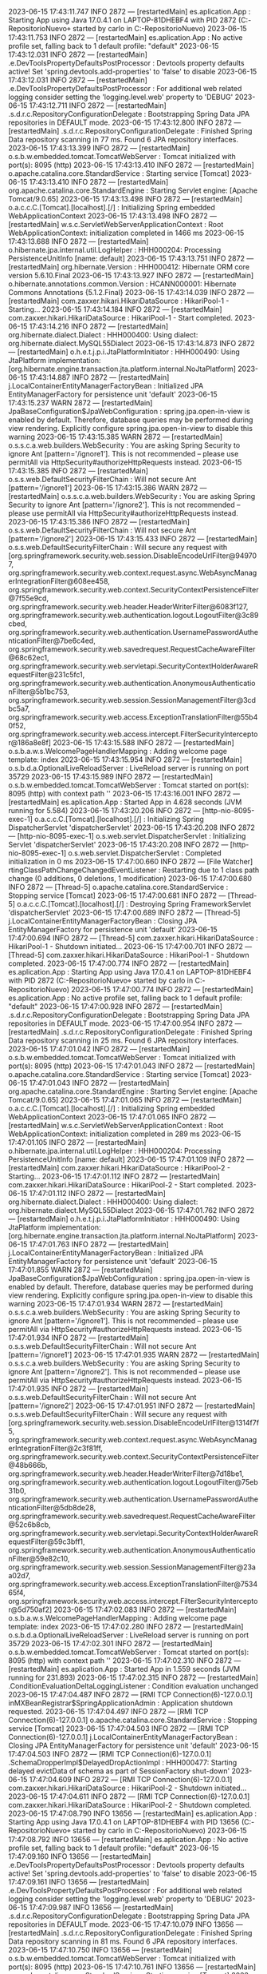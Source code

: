 2023-06-15 17:43:11.747  INFO 2872 --- [restartedMain] es.aplication.App                        : Starting App using Java 17.0.4.1 on LAPTOP-81DHEBF4 with PID 2872 (C:\Users\carlo\OneDrive\Escritorio\proyectoBatallas\MiProyecto-RepositorioNuevo\ProyectoBatallas\target\classes started by carlo in C:\Users\carlo\OneDrive\Escritorio\proyectoBatallas\MiProyecto-RepositorioNuevo\ProyectoBatallas)
2023-06-15 17:43:11.753  INFO 2872 --- [restartedMain] es.aplication.App                        : No active profile set, falling back to 1 default profile: "default"
2023-06-15 17:43:12.031  INFO 2872 --- [restartedMain] .e.DevToolsPropertyDefaultsPostProcessor : Devtools property defaults active! Set 'spring.devtools.add-properties' to 'false' to disable
2023-06-15 17:43:12.031  INFO 2872 --- [restartedMain] .e.DevToolsPropertyDefaultsPostProcessor : For additional web related logging consider setting the 'logging.level.web' property to 'DEBUG'
2023-06-15 17:43:12.711  INFO 2872 --- [restartedMain] .s.d.r.c.RepositoryConfigurationDelegate : Bootstrapping Spring Data JPA repositories in DEFAULT mode.
2023-06-15 17:43:12.800  INFO 2872 --- [restartedMain] .s.d.r.c.RepositoryConfigurationDelegate : Finished Spring Data repository scanning in 77 ms. Found 6 JPA repository interfaces.
2023-06-15 17:43:13.399  INFO 2872 --- [restartedMain] o.s.b.w.embedded.tomcat.TomcatWebServer  : Tomcat initialized with port(s): 8095 (http)
2023-06-15 17:43:13.410  INFO 2872 --- [restartedMain] o.apache.catalina.core.StandardService   : Starting service [Tomcat]
2023-06-15 17:43:13.410  INFO 2872 --- [restartedMain] org.apache.catalina.core.StandardEngine  : Starting Servlet engine: [Apache Tomcat/9.0.65]
2023-06-15 17:43:13.498  INFO 2872 --- [restartedMain] o.a.c.c.C.[Tomcat].[localhost].[/]       : Initializing Spring embedded WebApplicationContext
2023-06-15 17:43:13.498  INFO 2872 --- [restartedMain] w.s.c.ServletWebServerApplicationContext : Root WebApplicationContext: initialization completed in 1466 ms
2023-06-15 17:43:13.688  INFO 2872 --- [restartedMain] o.hibernate.jpa.internal.util.LogHelper  : HHH000204: Processing PersistenceUnitInfo [name: default]
2023-06-15 17:43:13.751  INFO 2872 --- [restartedMain] org.hibernate.Version                    : HHH000412: Hibernate ORM core version 5.6.10.Final
2023-06-15 17:43:13.927  INFO 2872 --- [restartedMain] o.hibernate.annotations.common.Version   : HCANN000001: Hibernate Commons Annotations {5.1.2.Final}
2023-06-15 17:43:14.039  INFO 2872 --- [restartedMain] com.zaxxer.hikari.HikariDataSource       : HikariPool-1 - Starting...
2023-06-15 17:43:14.184  INFO 2872 --- [restartedMain] com.zaxxer.hikari.HikariDataSource       : HikariPool-1 - Start completed.
2023-06-15 17:43:14.216  INFO 2872 --- [restartedMain] org.hibernate.dialect.Dialect            : HHH000400: Using dialect: org.hibernate.dialect.MySQL55Dialect
2023-06-15 17:43:14.873  INFO 2872 --- [restartedMain] o.h.e.t.j.p.i.JtaPlatformInitiator       : HHH000490: Using JtaPlatform implementation: [org.hibernate.engine.transaction.jta.platform.internal.NoJtaPlatform]
2023-06-15 17:43:14.887  INFO 2872 --- [restartedMain] j.LocalContainerEntityManagerFactoryBean : Initialized JPA EntityManagerFactory for persistence unit 'default'
2023-06-15 17:43:15.237  WARN 2872 --- [restartedMain] JpaBaseConfiguration$JpaWebConfiguration : spring.jpa.open-in-view is enabled by default. Therefore, database queries may be performed during view rendering. Explicitly configure spring.jpa.open-in-view to disable this warning
2023-06-15 17:43:15.385  WARN 2872 --- [restartedMain] o.s.s.c.a.web.builders.WebSecurity       : You are asking Spring Security to ignore Ant [pattern='/ignore1']. This is not recommended -- please use permitAll via HttpSecurity#authorizeHttpRequests instead.
2023-06-15 17:43:15.385  INFO 2872 --- [restartedMain] o.s.s.web.DefaultSecurityFilterChain     : Will not secure Ant [pattern='/ignore1']
2023-06-15 17:43:15.386  WARN 2872 --- [restartedMain] o.s.s.c.a.web.builders.WebSecurity       : You are asking Spring Security to ignore Ant [pattern='/ignore2']. This is not recommended -- please use permitAll via HttpSecurity#authorizeHttpRequests instead.
2023-06-15 17:43:15.386  INFO 2872 --- [restartedMain] o.s.s.web.DefaultSecurityFilterChain     : Will not secure Ant [pattern='/ignore2']
2023-06-15 17:43:15.433  INFO 2872 --- [restartedMain] o.s.s.web.DefaultSecurityFilterChain     : Will secure any request with [org.springframework.security.web.session.DisableEncodeUrlFilter@949707, org.springframework.security.web.context.request.async.WebAsyncManagerIntegrationFilter@608ee458, org.springframework.security.web.context.SecurityContextPersistenceFilter@7f55e9cd, org.springframework.security.web.header.HeaderWriterFilter@6083f127, org.springframework.security.web.authentication.logout.LogoutFilter@3c89cbed, org.springframework.security.web.authentication.UsernamePasswordAuthenticationFilter@7be6c4ed, org.springframework.security.web.savedrequest.RequestCacheAwareFilter@68c62ec1, org.springframework.security.web.servletapi.SecurityContextHolderAwareRequestFilter@231c5fc1, org.springframework.security.web.authentication.AnonymousAuthenticationFilter@5b1bc753, org.springframework.security.web.session.SessionManagementFilter@3cdbc5a7, org.springframework.security.web.access.ExceptionTranslationFilter@55b40f52, org.springframework.security.web.access.intercept.FilterSecurityInterceptor@186a8e8f]
2023-06-15 17:43:15.588  INFO 2872 --- [restartedMain] o.s.b.a.w.s.WelcomePageHandlerMapping    : Adding welcome page template: index
2023-06-15 17:43:15.954  INFO 2872 --- [restartedMain] o.s.b.d.a.OptionalLiveReloadServer       : LiveReload server is running on port 35729
2023-06-15 17:43:15.989  INFO 2872 --- [restartedMain] o.s.b.w.embedded.tomcat.TomcatWebServer  : Tomcat started on port(s): 8095 (http) with context path ''
2023-06-15 17:43:16.001  INFO 2872 --- [restartedMain] es.aplication.App                        : Started App in 4.628 seconds (JVM running for 5.584)
2023-06-15 17:43:20.206  INFO 2872 --- [http-nio-8095-exec-1] o.a.c.c.C.[Tomcat].[localhost].[/]       : Initializing Spring DispatcherServlet 'dispatcherServlet'
2023-06-15 17:43:20.208  INFO 2872 --- [http-nio-8095-exec-1] o.s.web.servlet.DispatcherServlet        : Initializing Servlet 'dispatcherServlet'
2023-06-15 17:43:20.208  INFO 2872 --- [http-nio-8095-exec-1] o.s.web.servlet.DispatcherServlet        : Completed initialization in 0 ms
2023-06-15 17:47:00.660  INFO 2872 --- [File Watcher] rtingClassPathChangeChangedEventListener : Restarting due to 1 class path change (0 additions, 0 deletions, 1 modification)
2023-06-15 17:47:00.680  INFO 2872 --- [Thread-5] o.apache.catalina.core.StandardService   : Stopping service [Tomcat]
2023-06-15 17:47:00.681  INFO 2872 --- [Thread-5] o.a.c.c.C.[Tomcat].[localhost].[/]       : Destroying Spring FrameworkServlet 'dispatcherServlet'
2023-06-15 17:47:00.689  INFO 2872 --- [Thread-5] j.LocalContainerEntityManagerFactoryBean : Closing JPA EntityManagerFactory for persistence unit 'default'
2023-06-15 17:47:00.694  INFO 2872 --- [Thread-5] com.zaxxer.hikari.HikariDataSource       : HikariPool-1 - Shutdown initiated...
2023-06-15 17:47:00.701  INFO 2872 --- [Thread-5] com.zaxxer.hikari.HikariDataSource       : HikariPool-1 - Shutdown completed.
2023-06-15 17:47:00.774  INFO 2872 --- [restartedMain] es.aplication.App                        : Starting App using Java 17.0.4.1 on LAPTOP-81DHEBF4 with PID 2872 (C:\Users\carlo\OneDrive\Escritorio\proyectoBatallas\MiProyecto-RepositorioNuevo\ProyectoBatallas\target\classes started by carlo in C:\Users\carlo\OneDrive\Escritorio\proyectoBatallas\MiProyecto-RepositorioNuevo\ProyectoBatallas)
2023-06-15 17:47:00.774  INFO 2872 --- [restartedMain] es.aplication.App                        : No active profile set, falling back to 1 default profile: "default"
2023-06-15 17:47:00.928  INFO 2872 --- [restartedMain] .s.d.r.c.RepositoryConfigurationDelegate : Bootstrapping Spring Data JPA repositories in DEFAULT mode.
2023-06-15 17:47:00.954  INFO 2872 --- [restartedMain] .s.d.r.c.RepositoryConfigurationDelegate : Finished Spring Data repository scanning in 25 ms. Found 6 JPA repository interfaces.
2023-06-15 17:47:01.042  INFO 2872 --- [restartedMain] o.s.b.w.embedded.tomcat.TomcatWebServer  : Tomcat initialized with port(s): 8095 (http)
2023-06-15 17:47:01.043  INFO 2872 --- [restartedMain] o.apache.catalina.core.StandardService   : Starting service [Tomcat]
2023-06-15 17:47:01.043  INFO 2872 --- [restartedMain] org.apache.catalina.core.StandardEngine  : Starting Servlet engine: [Apache Tomcat/9.0.65]
2023-06-15 17:47:01.065  INFO 2872 --- [restartedMain] o.a.c.c.C.[Tomcat].[localhost].[/]       : Initializing Spring embedded WebApplicationContext
2023-06-15 17:47:01.065  INFO 2872 --- [restartedMain] w.s.c.ServletWebServerApplicationContext : Root WebApplicationContext: initialization completed in 289 ms
2023-06-15 17:47:01.105  INFO 2872 --- [restartedMain] o.hibernate.jpa.internal.util.LogHelper  : HHH000204: Processing PersistenceUnitInfo [name: default]
2023-06-15 17:47:01.109  INFO 2872 --- [restartedMain] com.zaxxer.hikari.HikariDataSource       : HikariPool-2 - Starting...
2023-06-15 17:47:01.112  INFO 2872 --- [restartedMain] com.zaxxer.hikari.HikariDataSource       : HikariPool-2 - Start completed.
2023-06-15 17:47:01.112  INFO 2872 --- [restartedMain] org.hibernate.dialect.Dialect            : HHH000400: Using dialect: org.hibernate.dialect.MySQL55Dialect
2023-06-15 17:47:01.762  INFO 2872 --- [restartedMain] o.h.e.t.j.p.i.JtaPlatformInitiator       : HHH000490: Using JtaPlatform implementation: [org.hibernate.engine.transaction.jta.platform.internal.NoJtaPlatform]
2023-06-15 17:47:01.763  INFO 2872 --- [restartedMain] j.LocalContainerEntityManagerFactoryBean : Initialized JPA EntityManagerFactory for persistence unit 'default'
2023-06-15 17:47:01.855  WARN 2872 --- [restartedMain] JpaBaseConfiguration$JpaWebConfiguration : spring.jpa.open-in-view is enabled by default. Therefore, database queries may be performed during view rendering. Explicitly configure spring.jpa.open-in-view to disable this warning
2023-06-15 17:47:01.934  WARN 2872 --- [restartedMain] o.s.s.c.a.web.builders.WebSecurity       : You are asking Spring Security to ignore Ant [pattern='/ignore1']. This is not recommended -- please use permitAll via HttpSecurity#authorizeHttpRequests instead.
2023-06-15 17:47:01.934  INFO 2872 --- [restartedMain] o.s.s.web.DefaultSecurityFilterChain     : Will not secure Ant [pattern='/ignore1']
2023-06-15 17:47:01.935  WARN 2872 --- [restartedMain] o.s.s.c.a.web.builders.WebSecurity       : You are asking Spring Security to ignore Ant [pattern='/ignore2']. This is not recommended -- please use permitAll via HttpSecurity#authorizeHttpRequests instead.
2023-06-15 17:47:01.935  INFO 2872 --- [restartedMain] o.s.s.web.DefaultSecurityFilterChain     : Will not secure Ant [pattern='/ignore2']
2023-06-15 17:47:01.951  INFO 2872 --- [restartedMain] o.s.s.web.DefaultSecurityFilterChain     : Will secure any request with [org.springframework.security.web.session.DisableEncodeUrlFilter@1314f7f5, org.springframework.security.web.context.request.async.WebAsyncManagerIntegrationFilter@2c3f81ff, org.springframework.security.web.context.SecurityContextPersistenceFilter@48b666b, org.springframework.security.web.header.HeaderWriterFilter@7d18be1, org.springframework.security.web.authentication.logout.LogoutFilter@75eb31b0, org.springframework.security.web.authentication.UsernamePasswordAuthenticationFilter@5db8de28, org.springframework.security.web.savedrequest.RequestCacheAwareFilter@52c6b8cb, org.springframework.security.web.servletapi.SecurityContextHolderAwareRequestFilter@59c3bff1, org.springframework.security.web.authentication.AnonymousAuthenticationFilter@59e82c10, org.springframework.security.web.session.SessionManagementFilter@23aa02d7, org.springframework.security.web.access.ExceptionTranslationFilter@753465f4, org.springframework.security.web.access.intercept.FilterSecurityInterceptor@5d750af2]
2023-06-15 17:47:02.083  INFO 2872 --- [restartedMain] o.s.b.a.w.s.WelcomePageHandlerMapping    : Adding welcome page template: index
2023-06-15 17:47:02.280  INFO 2872 --- [restartedMain] o.s.b.d.a.OptionalLiveReloadServer       : LiveReload server is running on port 35729
2023-06-15 17:47:02.301  INFO 2872 --- [restartedMain] o.s.b.w.embedded.tomcat.TomcatWebServer  : Tomcat started on port(s): 8095 (http) with context path ''
2023-06-15 17:47:02.310  INFO 2872 --- [restartedMain] es.aplication.App                        : Started App in 1.559 seconds (JVM running for 231.893)
2023-06-15 17:47:02.315  INFO 2872 --- [restartedMain] .ConditionEvaluationDeltaLoggingListener : Condition evaluation unchanged
2023-06-15 17:47:04.487  INFO 2872 --- [RMI TCP Connection(6)-127.0.0.1] inMXBeanRegistrar$SpringApplicationAdmin : Application shutdown requested.
2023-06-15 17:47:04.497  INFO 2872 --- [RMI TCP Connection(6)-127.0.0.1] o.apache.catalina.core.StandardService   : Stopping service [Tomcat]
2023-06-15 17:47:04.503  INFO 2872 --- [RMI TCP Connection(6)-127.0.0.1] j.LocalContainerEntityManagerFactoryBean : Closing JPA EntityManagerFactory for persistence unit 'default'
2023-06-15 17:47:04.503  INFO 2872 --- [RMI TCP Connection(6)-127.0.0.1] .SchemaDropperImpl$DelayedDropActionImpl : HHH000477: Starting delayed evictData of schema as part of SessionFactory shut-down'
2023-06-15 17:47:04.609  INFO 2872 --- [RMI TCP Connection(6)-127.0.0.1] com.zaxxer.hikari.HikariDataSource       : HikariPool-2 - Shutdown initiated...
2023-06-15 17:47:04.611  INFO 2872 --- [RMI TCP Connection(6)-127.0.0.1] com.zaxxer.hikari.HikariDataSource       : HikariPool-2 - Shutdown completed.
2023-06-15 17:47:08.790  INFO 13656 --- [restartedMain] es.aplication.App                        : Starting App using Java 17.0.4.1 on LAPTOP-81DHEBF4 with PID 13656 (C:\Users\carlo\OneDrive\Escritorio\proyectoBatallas\MiProyecto-RepositorioNuevo\ProyectoBatallas\target\classes started by carlo in C:\Users\carlo\OneDrive\Escritorio\proyectoBatallas\MiProyecto-RepositorioNuevo\ProyectoBatallas)
2023-06-15 17:47:08.792  INFO 13656 --- [restartedMain] es.aplication.App                        : No active profile set, falling back to 1 default profile: "default"
2023-06-15 17:47:09.160  INFO 13656 --- [restartedMain] .e.DevToolsPropertyDefaultsPostProcessor : Devtools property defaults active! Set 'spring.devtools.add-properties' to 'false' to disable
2023-06-15 17:47:09.161  INFO 13656 --- [restartedMain] .e.DevToolsPropertyDefaultsPostProcessor : For additional web related logging consider setting the 'logging.level.web' property to 'DEBUG'
2023-06-15 17:47:09.987  INFO 13656 --- [restartedMain] .s.d.r.c.RepositoryConfigurationDelegate : Bootstrapping Spring Data JPA repositories in DEFAULT mode.
2023-06-15 17:47:10.079  INFO 13656 --- [restartedMain] .s.d.r.c.RepositoryConfigurationDelegate : Finished Spring Data repository scanning in 81 ms. Found 6 JPA repository interfaces.
2023-06-15 17:47:10.750  INFO 13656 --- [restartedMain] o.s.b.w.embedded.tomcat.TomcatWebServer  : Tomcat initialized with port(s): 8095 (http)
2023-06-15 17:47:10.761  INFO 13656 --- [restartedMain] o.apache.catalina.core.StandardService   : Starting service [Tomcat]
2023-06-15 17:47:10.761  INFO 13656 --- [restartedMain] org.apache.catalina.core.StandardEngine  : Starting Servlet engine: [Apache Tomcat/9.0.65]
2023-06-15 17:47:10.855  INFO 13656 --- [restartedMain] o.a.c.c.C.[Tomcat].[localhost].[/]       : Initializing Spring embedded WebApplicationContext
2023-06-15 17:47:10.856  INFO 13656 --- [restartedMain] w.s.c.ServletWebServerApplicationContext : Root WebApplicationContext: initialization completed in 1694 ms
2023-06-15 17:47:11.062  INFO 13656 --- [restartedMain] o.hibernate.jpa.internal.util.LogHelper  : HHH000204: Processing PersistenceUnitInfo [name: default]
2023-06-15 17:47:11.118  INFO 13656 --- [restartedMain] org.hibernate.Version                    : HHH000412: Hibernate ORM core version 5.6.10.Final
2023-06-15 17:47:11.286  INFO 13656 --- [restartedMain] o.hibernate.annotations.common.Version   : HCANN000001: Hibernate Commons Annotations {5.1.2.Final}
2023-06-15 17:47:11.395  INFO 13656 --- [restartedMain] com.zaxxer.hikari.HikariDataSource       : HikariPool-1 - Starting...
2023-06-15 17:47:11.568  INFO 13656 --- [restartedMain] com.zaxxer.hikari.HikariDataSource       : HikariPool-1 - Start completed.
2023-06-15 17:47:11.603  INFO 13656 --- [restartedMain] org.hibernate.dialect.Dialect            : HHH000400: Using dialect: org.hibernate.dialect.MySQL55Dialect
2023-06-15 17:47:12.334  WARN 13656 --- [restartedMain] o.h.t.s.i.ExceptionHandlerLoggedImpl     : GenerationTarget encountered exception accepting command : Error executing DDL "alter table freestylers_batallas drop foreign key FKpcwax04sj7ritimiu6o0o4l95" via JDBC Statement

org.hibernate.tool.schema.spi.CommandAcceptanceException: Error executing DDL "alter table freestylers_batallas drop foreign key FKpcwax04sj7ritimiu6o0o4l95" via JDBC Statement
	at org.hibernate.tool.schema.internal.exec.GenerationTargetToDatabase.accept(GenerationTargetToDatabase.java:67) ~[hibernate-core-5.6.10.Final.jar:5.6.10.Final]
	at org.hibernate.tool.schema.internal.SchemaDropperImpl.applySqlString(SchemaDropperImpl.java:387) ~[hibernate-core-5.6.10.Final.jar:5.6.10.Final]
	at org.hibernate.tool.schema.internal.SchemaDropperImpl.applySqlStrings(SchemaDropperImpl.java:371) ~[hibernate-core-5.6.10.Final.jar:5.6.10.Final]
	at org.hibernate.tool.schema.internal.SchemaDropperImpl.applyConstraintDropping(SchemaDropperImpl.java:341) ~[hibernate-core-5.6.10.Final.jar:5.6.10.Final]
	at org.hibernate.tool.schema.internal.SchemaDropperImpl.dropFromMetadata(SchemaDropperImpl.java:235) ~[hibernate-core-5.6.10.Final.jar:5.6.10.Final]
	at org.hibernate.tool.schema.internal.SchemaDropperImpl.performDrop(SchemaDropperImpl.java:156) ~[hibernate-core-5.6.10.Final.jar:5.6.10.Final]
	at org.hibernate.tool.schema.internal.SchemaDropperImpl.doDrop(SchemaDropperImpl.java:128) ~[hibernate-core-5.6.10.Final.jar:5.6.10.Final]
	at org.hibernate.tool.schema.internal.SchemaDropperImpl.doDrop(SchemaDropperImpl.java:114) ~[hibernate-core-5.6.10.Final.jar:5.6.10.Final]
	at org.hibernate.tool.schema.spi.SchemaManagementToolCoordinator.performDatabaseAction(SchemaManagementToolCoordinator.java:157) ~[hibernate-core-5.6.10.Final.jar:5.6.10.Final]
	at org.hibernate.tool.schema.spi.SchemaManagementToolCoordinator.process(SchemaManagementToolCoordinator.java:85) ~[hibernate-core-5.6.10.Final.jar:5.6.10.Final]
	at org.hibernate.internal.SessionFactoryImpl.<init>(SessionFactoryImpl.java:335) ~[hibernate-core-5.6.10.Final.jar:5.6.10.Final]
	at org.hibernate.boot.internal.SessionFactoryBuilderImpl.build(SessionFactoryBuilderImpl.java:471) ~[hibernate-core-5.6.10.Final.jar:5.6.10.Final]
	at org.hibernate.jpa.boot.internal.EntityManagerFactoryBuilderImpl.build(EntityManagerFactoryBuilderImpl.java:1498) ~[hibernate-core-5.6.10.Final.jar:5.6.10.Final]
	at org.springframework.orm.jpa.vendor.SpringHibernateJpaPersistenceProvider.createContainerEntityManagerFactory(SpringHibernateJpaPersistenceProvider.java:58) ~[spring-orm-5.3.22.jar:5.3.22]
	at org.springframework.orm.jpa.LocalContainerEntityManagerFactoryBean.createNativeEntityManagerFactory(LocalContainerEntityManagerFactoryBean.java:365) ~[spring-orm-5.3.22.jar:5.3.22]
	at org.springframework.orm.jpa.AbstractEntityManagerFactoryBean.buildNativeEntityManagerFactory(AbstractEntityManagerFactoryBean.java:409) ~[spring-orm-5.3.22.jar:5.3.22]
	at org.springframework.orm.jpa.AbstractEntityManagerFactoryBean.afterPropertiesSet(AbstractEntityManagerFactoryBean.java:396) ~[spring-orm-5.3.22.jar:5.3.22]
	at org.springframework.orm.jpa.LocalContainerEntityManagerFactoryBean.afterPropertiesSet(LocalContainerEntityManagerFactoryBean.java:341) ~[spring-orm-5.3.22.jar:5.3.22]
	at org.springframework.beans.factory.support.AbstractAutowireCapableBeanFactory.invokeInitMethods(AbstractAutowireCapableBeanFactory.java:1863) ~[spring-beans-5.3.22.jar:5.3.22]
	at org.springframework.beans.factory.support.AbstractAutowireCapableBeanFactory.initializeBean(AbstractAutowireCapableBeanFactory.java:1800) ~[spring-beans-5.3.22.jar:5.3.22]
	at org.springframework.beans.factory.support.AbstractAutowireCapableBeanFactory.doCreateBean(AbstractAutowireCapableBeanFactory.java:620) ~[spring-beans-5.3.22.jar:5.3.22]
	at org.springframework.beans.factory.support.AbstractAutowireCapableBeanFactory.createBean(AbstractAutowireCapableBeanFactory.java:542) ~[spring-beans-5.3.22.jar:5.3.22]
	at org.springframework.beans.factory.support.AbstractBeanFactory.lambda$doGetBean$0(AbstractBeanFactory.java:335) ~[spring-beans-5.3.22.jar:5.3.22]
	at org.springframework.beans.factory.support.DefaultSingletonBeanRegistry.getSingleton(DefaultSingletonBeanRegistry.java:234) ~[spring-beans-5.3.22.jar:5.3.22]
	at org.springframework.beans.factory.support.AbstractBeanFactory.doGetBean(AbstractBeanFactory.java:333) ~[spring-beans-5.3.22.jar:5.3.22]
	at org.springframework.beans.factory.support.AbstractBeanFactory.getBean(AbstractBeanFactory.java:208) ~[spring-beans-5.3.22.jar:5.3.22]
	at org.springframework.context.support.AbstractApplicationContext.getBean(AbstractApplicationContext.java:1154) ~[spring-context-5.3.22.jar:5.3.22]
	at org.springframework.context.support.AbstractApplicationContext.finishBeanFactoryInitialization(AbstractApplicationContext.java:908) ~[spring-context-5.3.22.jar:5.3.22]
	at org.springframework.context.support.AbstractApplicationContext.refresh(AbstractApplicationContext.java:583) ~[spring-context-5.3.22.jar:5.3.22]
	at org.springframework.boot.web.servlet.context.ServletWebServerApplicationContext.refresh(ServletWebServerApplicationContext.java:147) ~[spring-boot-2.7.3.jar:2.7.3]
	at org.springframework.boot.SpringApplication.refresh(SpringApplication.java:734) ~[spring-boot-2.7.3.jar:2.7.3]
	at org.springframework.boot.SpringApplication.refreshContext(SpringApplication.java:408) ~[spring-boot-2.7.3.jar:2.7.3]
	at org.springframework.boot.SpringApplication.run(SpringApplication.java:308) ~[spring-boot-2.7.3.jar:2.7.3]
	at org.springframework.boot.SpringApplication.run(SpringApplication.java:1306) ~[spring-boot-2.7.3.jar:2.7.3]
	at org.springframework.boot.SpringApplication.run(SpringApplication.java:1295) ~[spring-boot-2.7.3.jar:2.7.3]
	at es.aplication.App.main(App.java:18) ~[classes/:na]
	at java.base/jdk.internal.reflect.NativeMethodAccessorImpl.invoke0(Native Method) ~[na:na]
	at java.base/jdk.internal.reflect.NativeMethodAccessorImpl.invoke(NativeMethodAccessorImpl.java:77) ~[na:na]
	at java.base/jdk.internal.reflect.DelegatingMethodAccessorImpl.invoke(DelegatingMethodAccessorImpl.java:43) ~[na:na]
	at java.base/java.lang.reflect.Method.invoke(Method.java:568) ~[na:na]
	at org.springframework.boot.devtools.restart.RestartLauncher.run(RestartLauncher.java:49) ~[spring-boot-devtools-2.7.3.jar:2.7.3]
Caused by: java.sql.SQLSyntaxErrorException: Table 'proyecto_batalla.freestylers_batallas' doesn't exist
	at com.mysql.cj.jdbc.exceptions.SQLError.createSQLException(SQLError.java:120) ~[mysql-connector-java-8.0.30.jar:8.0.30]
	at com.mysql.cj.jdbc.exceptions.SQLExceptionsMapping.translateException(SQLExceptionsMapping.java:122) ~[mysql-connector-java-8.0.30.jar:8.0.30]
	at com.mysql.cj.jdbc.StatementImpl.executeInternal(StatementImpl.java:763) ~[mysql-connector-java-8.0.30.jar:8.0.30]
	at com.mysql.cj.jdbc.StatementImpl.execute(StatementImpl.java:648) ~[mysql-connector-java-8.0.30.jar:8.0.30]
	at com.zaxxer.hikari.pool.ProxyStatement.execute(ProxyStatement.java:94) ~[HikariCP-4.0.3.jar:na]
	at com.zaxxer.hikari.pool.HikariProxyStatement.execute(HikariProxyStatement.java) ~[HikariCP-4.0.3.jar:na]
	at org.hibernate.tool.schema.internal.exec.GenerationTargetToDatabase.accept(GenerationTargetToDatabase.java:54) ~[hibernate-core-5.6.10.Final.jar:5.6.10.Final]
	... 40 common frames omitted

2023-06-15 17:47:12.337  WARN 13656 --- [restartedMain] o.h.t.s.i.ExceptionHandlerLoggedImpl     : GenerationTarget encountered exception accepting command : Error executing DDL "alter table freestylers_batallas drop foreign key FK9x5ull9n1ihku5jhhn0xijy5f" via JDBC Statement

org.hibernate.tool.schema.spi.CommandAcceptanceException: Error executing DDL "alter table freestylers_batallas drop foreign key FK9x5ull9n1ihku5jhhn0xijy5f" via JDBC Statement
	at org.hibernate.tool.schema.internal.exec.GenerationTargetToDatabase.accept(GenerationTargetToDatabase.java:67) ~[hibernate-core-5.6.10.Final.jar:5.6.10.Final]
	at org.hibernate.tool.schema.internal.SchemaDropperImpl.applySqlString(SchemaDropperImpl.java:387) ~[hibernate-core-5.6.10.Final.jar:5.6.10.Final]
	at org.hibernate.tool.schema.internal.SchemaDropperImpl.applySqlStrings(SchemaDropperImpl.java:371) ~[hibernate-core-5.6.10.Final.jar:5.6.10.Final]
	at org.hibernate.tool.schema.internal.SchemaDropperImpl.applyConstraintDropping(SchemaDropperImpl.java:341) ~[hibernate-core-5.6.10.Final.jar:5.6.10.Final]
	at org.hibernate.tool.schema.internal.SchemaDropperImpl.dropFromMetadata(SchemaDropperImpl.java:235) ~[hibernate-core-5.6.10.Final.jar:5.6.10.Final]
	at org.hibernate.tool.schema.internal.SchemaDropperImpl.performDrop(SchemaDropperImpl.java:156) ~[hibernate-core-5.6.10.Final.jar:5.6.10.Final]
	at org.hibernate.tool.schema.internal.SchemaDropperImpl.doDrop(SchemaDropperImpl.java:128) ~[hibernate-core-5.6.10.Final.jar:5.6.10.Final]
	at org.hibernate.tool.schema.internal.SchemaDropperImpl.doDrop(SchemaDropperImpl.java:114) ~[hibernate-core-5.6.10.Final.jar:5.6.10.Final]
	at org.hibernate.tool.schema.spi.SchemaManagementToolCoordinator.performDatabaseAction(SchemaManagementToolCoordinator.java:157) ~[hibernate-core-5.6.10.Final.jar:5.6.10.Final]
	at org.hibernate.tool.schema.spi.SchemaManagementToolCoordinator.process(SchemaManagementToolCoordinator.java:85) ~[hibernate-core-5.6.10.Final.jar:5.6.10.Final]
	at org.hibernate.internal.SessionFactoryImpl.<init>(SessionFactoryImpl.java:335) ~[hibernate-core-5.6.10.Final.jar:5.6.10.Final]
	at org.hibernate.boot.internal.SessionFactoryBuilderImpl.build(SessionFactoryBuilderImpl.java:471) ~[hibernate-core-5.6.10.Final.jar:5.6.10.Final]
	at org.hibernate.jpa.boot.internal.EntityManagerFactoryBuilderImpl.build(EntityManagerFactoryBuilderImpl.java:1498) ~[hibernate-core-5.6.10.Final.jar:5.6.10.Final]
	at org.springframework.orm.jpa.vendor.SpringHibernateJpaPersistenceProvider.createContainerEntityManagerFactory(SpringHibernateJpaPersistenceProvider.java:58) ~[spring-orm-5.3.22.jar:5.3.22]
	at org.springframework.orm.jpa.LocalContainerEntityManagerFactoryBean.createNativeEntityManagerFactory(LocalContainerEntityManagerFactoryBean.java:365) ~[spring-orm-5.3.22.jar:5.3.22]
	at org.springframework.orm.jpa.AbstractEntityManagerFactoryBean.buildNativeEntityManagerFactory(AbstractEntityManagerFactoryBean.java:409) ~[spring-orm-5.3.22.jar:5.3.22]
	at org.springframework.orm.jpa.AbstractEntityManagerFactoryBean.afterPropertiesSet(AbstractEntityManagerFactoryBean.java:396) ~[spring-orm-5.3.22.jar:5.3.22]
	at org.springframework.orm.jpa.LocalContainerEntityManagerFactoryBean.afterPropertiesSet(LocalContainerEntityManagerFactoryBean.java:341) ~[spring-orm-5.3.22.jar:5.3.22]
	at org.springframework.beans.factory.support.AbstractAutowireCapableBeanFactory.invokeInitMethods(AbstractAutowireCapableBeanFactory.java:1863) ~[spring-beans-5.3.22.jar:5.3.22]
	at org.springframework.beans.factory.support.AbstractAutowireCapableBeanFactory.initializeBean(AbstractAutowireCapableBeanFactory.java:1800) ~[spring-beans-5.3.22.jar:5.3.22]
	at org.springframework.beans.factory.support.AbstractAutowireCapableBeanFactory.doCreateBean(AbstractAutowireCapableBeanFactory.java:620) ~[spring-beans-5.3.22.jar:5.3.22]
	at org.springframework.beans.factory.support.AbstractAutowireCapableBeanFactory.createBean(AbstractAutowireCapableBeanFactory.java:542) ~[spring-beans-5.3.22.jar:5.3.22]
	at org.springframework.beans.factory.support.AbstractBeanFactory.lambda$doGetBean$0(AbstractBeanFactory.java:335) ~[spring-beans-5.3.22.jar:5.3.22]
	at org.springframework.beans.factory.support.DefaultSingletonBeanRegistry.getSingleton(DefaultSingletonBeanRegistry.java:234) ~[spring-beans-5.3.22.jar:5.3.22]
	at org.springframework.beans.factory.support.AbstractBeanFactory.doGetBean(AbstractBeanFactory.java:333) ~[spring-beans-5.3.22.jar:5.3.22]
	at org.springframework.beans.factory.support.AbstractBeanFactory.getBean(AbstractBeanFactory.java:208) ~[spring-beans-5.3.22.jar:5.3.22]
	at org.springframework.context.support.AbstractApplicationContext.getBean(AbstractApplicationContext.java:1154) ~[spring-context-5.3.22.jar:5.3.22]
	at org.springframework.context.support.AbstractApplicationContext.finishBeanFactoryInitialization(AbstractApplicationContext.java:908) ~[spring-context-5.3.22.jar:5.3.22]
	at org.springframework.context.support.AbstractApplicationContext.refresh(AbstractApplicationContext.java:583) ~[spring-context-5.3.22.jar:5.3.22]
	at org.springframework.boot.web.servlet.context.ServletWebServerApplicationContext.refresh(ServletWebServerApplicationContext.java:147) ~[spring-boot-2.7.3.jar:2.7.3]
	at org.springframework.boot.SpringApplication.refresh(SpringApplication.java:734) ~[spring-boot-2.7.3.jar:2.7.3]
	at org.springframework.boot.SpringApplication.refreshContext(SpringApplication.java:408) ~[spring-boot-2.7.3.jar:2.7.3]
	at org.springframework.boot.SpringApplication.run(SpringApplication.java:308) ~[spring-boot-2.7.3.jar:2.7.3]
	at org.springframework.boot.SpringApplication.run(SpringApplication.java:1306) ~[spring-boot-2.7.3.jar:2.7.3]
	at org.springframework.boot.SpringApplication.run(SpringApplication.java:1295) ~[spring-boot-2.7.3.jar:2.7.3]
	at es.aplication.App.main(App.java:18) ~[classes/:na]
	at java.base/jdk.internal.reflect.NativeMethodAccessorImpl.invoke0(Native Method) ~[na:na]
	at java.base/jdk.internal.reflect.NativeMethodAccessorImpl.invoke(NativeMethodAccessorImpl.java:77) ~[na:na]
	at java.base/jdk.internal.reflect.DelegatingMethodAccessorImpl.invoke(DelegatingMethodAccessorImpl.java:43) ~[na:na]
	at java.base/java.lang.reflect.Method.invoke(Method.java:568) ~[na:na]
	at org.springframework.boot.devtools.restart.RestartLauncher.run(RestartLauncher.java:49) ~[spring-boot-devtools-2.7.3.jar:2.7.3]
Caused by: java.sql.SQLSyntaxErrorException: Table 'proyecto_batalla.freestylers_batallas' doesn't exist
	at com.mysql.cj.jdbc.exceptions.SQLError.createSQLException(SQLError.java:120) ~[mysql-connector-java-8.0.30.jar:8.0.30]
	at com.mysql.cj.jdbc.exceptions.SQLExceptionsMapping.translateException(SQLExceptionsMapping.java:122) ~[mysql-connector-java-8.0.30.jar:8.0.30]
	at com.mysql.cj.jdbc.StatementImpl.executeInternal(StatementImpl.java:763) ~[mysql-connector-java-8.0.30.jar:8.0.30]
	at com.mysql.cj.jdbc.StatementImpl.execute(StatementImpl.java:648) ~[mysql-connector-java-8.0.30.jar:8.0.30]
	at com.zaxxer.hikari.pool.ProxyStatement.execute(ProxyStatement.java:94) ~[HikariCP-4.0.3.jar:na]
	at com.zaxxer.hikari.pool.HikariProxyStatement.execute(HikariProxyStatement.java) ~[HikariCP-4.0.3.jar:na]
	at org.hibernate.tool.schema.internal.exec.GenerationTargetToDatabase.accept(GenerationTargetToDatabase.java:54) ~[hibernate-core-5.6.10.Final.jar:5.6.10.Final]
	... 40 common frames omitted

2023-06-15 17:47:12.340  WARN 13656 --- [restartedMain] o.h.t.s.i.ExceptionHandlerLoggedImpl     : GenerationTarget encountered exception accepting command : Error executing DDL "alter table ronda_batalla drop foreign key FK85qfm97bgchkaw9rsqr0pj89e" via JDBC Statement

org.hibernate.tool.schema.spi.CommandAcceptanceException: Error executing DDL "alter table ronda_batalla drop foreign key FK85qfm97bgchkaw9rsqr0pj89e" via JDBC Statement
	at org.hibernate.tool.schema.internal.exec.GenerationTargetToDatabase.accept(GenerationTargetToDatabase.java:67) ~[hibernate-core-5.6.10.Final.jar:5.6.10.Final]
	at org.hibernate.tool.schema.internal.SchemaDropperImpl.applySqlString(SchemaDropperImpl.java:387) ~[hibernate-core-5.6.10.Final.jar:5.6.10.Final]
	at org.hibernate.tool.schema.internal.SchemaDropperImpl.applySqlStrings(SchemaDropperImpl.java:371) ~[hibernate-core-5.6.10.Final.jar:5.6.10.Final]
	at org.hibernate.tool.schema.internal.SchemaDropperImpl.applyConstraintDropping(SchemaDropperImpl.java:341) ~[hibernate-core-5.6.10.Final.jar:5.6.10.Final]
	at org.hibernate.tool.schema.internal.SchemaDropperImpl.dropFromMetadata(SchemaDropperImpl.java:235) ~[hibernate-core-5.6.10.Final.jar:5.6.10.Final]
	at org.hibernate.tool.schema.internal.SchemaDropperImpl.performDrop(SchemaDropperImpl.java:156) ~[hibernate-core-5.6.10.Final.jar:5.6.10.Final]
	at org.hibernate.tool.schema.internal.SchemaDropperImpl.doDrop(SchemaDropperImpl.java:128) ~[hibernate-core-5.6.10.Final.jar:5.6.10.Final]
	at org.hibernate.tool.schema.internal.SchemaDropperImpl.doDrop(SchemaDropperImpl.java:114) ~[hibernate-core-5.6.10.Final.jar:5.6.10.Final]
	at org.hibernate.tool.schema.spi.SchemaManagementToolCoordinator.performDatabaseAction(SchemaManagementToolCoordinator.java:157) ~[hibernate-core-5.6.10.Final.jar:5.6.10.Final]
	at org.hibernate.tool.schema.spi.SchemaManagementToolCoordinator.process(SchemaManagementToolCoordinator.java:85) ~[hibernate-core-5.6.10.Final.jar:5.6.10.Final]
	at org.hibernate.internal.SessionFactoryImpl.<init>(SessionFactoryImpl.java:335) ~[hibernate-core-5.6.10.Final.jar:5.6.10.Final]
	at org.hibernate.boot.internal.SessionFactoryBuilderImpl.build(SessionFactoryBuilderImpl.java:471) ~[hibernate-core-5.6.10.Final.jar:5.6.10.Final]
	at org.hibernate.jpa.boot.internal.EntityManagerFactoryBuilderImpl.build(EntityManagerFactoryBuilderImpl.java:1498) ~[hibernate-core-5.6.10.Final.jar:5.6.10.Final]
	at org.springframework.orm.jpa.vendor.SpringHibernateJpaPersistenceProvider.createContainerEntityManagerFactory(SpringHibernateJpaPersistenceProvider.java:58) ~[spring-orm-5.3.22.jar:5.3.22]
	at org.springframework.orm.jpa.LocalContainerEntityManagerFactoryBean.createNativeEntityManagerFactory(LocalContainerEntityManagerFactoryBean.java:365) ~[spring-orm-5.3.22.jar:5.3.22]
	at org.springframework.orm.jpa.AbstractEntityManagerFactoryBean.buildNativeEntityManagerFactory(AbstractEntityManagerFactoryBean.java:409) ~[spring-orm-5.3.22.jar:5.3.22]
	at org.springframework.orm.jpa.AbstractEntityManagerFactoryBean.afterPropertiesSet(AbstractEntityManagerFactoryBean.java:396) ~[spring-orm-5.3.22.jar:5.3.22]
	at org.springframework.orm.jpa.LocalContainerEntityManagerFactoryBean.afterPropertiesSet(LocalContainerEntityManagerFactoryBean.java:341) ~[spring-orm-5.3.22.jar:5.3.22]
	at org.springframework.beans.factory.support.AbstractAutowireCapableBeanFactory.invokeInitMethods(AbstractAutowireCapableBeanFactory.java:1863) ~[spring-beans-5.3.22.jar:5.3.22]
	at org.springframework.beans.factory.support.AbstractAutowireCapableBeanFactory.initializeBean(AbstractAutowireCapableBeanFactory.java:1800) ~[spring-beans-5.3.22.jar:5.3.22]
	at org.springframework.beans.factory.support.AbstractAutowireCapableBeanFactory.doCreateBean(AbstractAutowireCapableBeanFactory.java:620) ~[spring-beans-5.3.22.jar:5.3.22]
	at org.springframework.beans.factory.support.AbstractAutowireCapableBeanFactory.createBean(AbstractAutowireCapableBeanFactory.java:542) ~[spring-beans-5.3.22.jar:5.3.22]
	at org.springframework.beans.factory.support.AbstractBeanFactory.lambda$doGetBean$0(AbstractBeanFactory.java:335) ~[spring-beans-5.3.22.jar:5.3.22]
	at org.springframework.beans.factory.support.DefaultSingletonBeanRegistry.getSingleton(DefaultSingletonBeanRegistry.java:234) ~[spring-beans-5.3.22.jar:5.3.22]
	at org.springframework.beans.factory.support.AbstractBeanFactory.doGetBean(AbstractBeanFactory.java:333) ~[spring-beans-5.3.22.jar:5.3.22]
	at org.springframework.beans.factory.support.AbstractBeanFactory.getBean(AbstractBeanFactory.java:208) ~[spring-beans-5.3.22.jar:5.3.22]
	at org.springframework.context.support.AbstractApplicationContext.getBean(AbstractApplicationContext.java:1154) ~[spring-context-5.3.22.jar:5.3.22]
	at org.springframework.context.support.AbstractApplicationContext.finishBeanFactoryInitialization(AbstractApplicationContext.java:908) ~[spring-context-5.3.22.jar:5.3.22]
	at org.springframework.context.support.AbstractApplicationContext.refresh(AbstractApplicationContext.java:583) ~[spring-context-5.3.22.jar:5.3.22]
	at org.springframework.boot.web.servlet.context.ServletWebServerApplicationContext.refresh(ServletWebServerApplicationContext.java:147) ~[spring-boot-2.7.3.jar:2.7.3]
	at org.springframework.boot.SpringApplication.refresh(SpringApplication.java:734) ~[spring-boot-2.7.3.jar:2.7.3]
	at org.springframework.boot.SpringApplication.refreshContext(SpringApplication.java:408) ~[spring-boot-2.7.3.jar:2.7.3]
	at org.springframework.boot.SpringApplication.run(SpringApplication.java:308) ~[spring-boot-2.7.3.jar:2.7.3]
	at org.springframework.boot.SpringApplication.run(SpringApplication.java:1306) ~[spring-boot-2.7.3.jar:2.7.3]
	at org.springframework.boot.SpringApplication.run(SpringApplication.java:1295) ~[spring-boot-2.7.3.jar:2.7.3]
	at es.aplication.App.main(App.java:18) ~[classes/:na]
	at java.base/jdk.internal.reflect.NativeMethodAccessorImpl.invoke0(Native Method) ~[na:na]
	at java.base/jdk.internal.reflect.NativeMethodAccessorImpl.invoke(NativeMethodAccessorImpl.java:77) ~[na:na]
	at java.base/jdk.internal.reflect.DelegatingMethodAccessorImpl.invoke(DelegatingMethodAccessorImpl.java:43) ~[na:na]
	at java.base/java.lang.reflect.Method.invoke(Method.java:568) ~[na:na]
	at org.springframework.boot.devtools.restart.RestartLauncher.run(RestartLauncher.java:49) ~[spring-boot-devtools-2.7.3.jar:2.7.3]
Caused by: java.sql.SQLSyntaxErrorException: Table 'proyecto_batalla.ronda_batalla' doesn't exist
	at com.mysql.cj.jdbc.exceptions.SQLError.createSQLException(SQLError.java:120) ~[mysql-connector-java-8.0.30.jar:8.0.30]
	at com.mysql.cj.jdbc.exceptions.SQLExceptionsMapping.translateException(SQLExceptionsMapping.java:122) ~[mysql-connector-java-8.0.30.jar:8.0.30]
	at com.mysql.cj.jdbc.StatementImpl.executeInternal(StatementImpl.java:763) ~[mysql-connector-java-8.0.30.jar:8.0.30]
	at com.mysql.cj.jdbc.StatementImpl.execute(StatementImpl.java:648) ~[mysql-connector-java-8.0.30.jar:8.0.30]
	at com.zaxxer.hikari.pool.ProxyStatement.execute(ProxyStatement.java:94) ~[HikariCP-4.0.3.jar:na]
	at com.zaxxer.hikari.pool.HikariProxyStatement.execute(HikariProxyStatement.java) ~[HikariCP-4.0.3.jar:na]
	at org.hibernate.tool.schema.internal.exec.GenerationTargetToDatabase.accept(GenerationTargetToDatabase.java:54) ~[hibernate-core-5.6.10.Final.jar:5.6.10.Final]
	... 40 common frames omitted

2023-06-15 17:47:12.343  WARN 13656 --- [restartedMain] o.h.t.s.i.ExceptionHandlerLoggedImpl     : GenerationTarget encountered exception accepting command : Error executing DDL "alter table ronda_batalla drop foreign key FKjqe1knurlq3964q90h3albskj" via JDBC Statement

org.hibernate.tool.schema.spi.CommandAcceptanceException: Error executing DDL "alter table ronda_batalla drop foreign key FKjqe1knurlq3964q90h3albskj" via JDBC Statement
	at org.hibernate.tool.schema.internal.exec.GenerationTargetToDatabase.accept(GenerationTargetToDatabase.java:67) ~[hibernate-core-5.6.10.Final.jar:5.6.10.Final]
	at org.hibernate.tool.schema.internal.SchemaDropperImpl.applySqlString(SchemaDropperImpl.java:387) ~[hibernate-core-5.6.10.Final.jar:5.6.10.Final]
	at org.hibernate.tool.schema.internal.SchemaDropperImpl.applySqlStrings(SchemaDropperImpl.java:371) ~[hibernate-core-5.6.10.Final.jar:5.6.10.Final]
	at org.hibernate.tool.schema.internal.SchemaDropperImpl.applyConstraintDropping(SchemaDropperImpl.java:341) ~[hibernate-core-5.6.10.Final.jar:5.6.10.Final]
	at org.hibernate.tool.schema.internal.SchemaDropperImpl.dropFromMetadata(SchemaDropperImpl.java:235) ~[hibernate-core-5.6.10.Final.jar:5.6.10.Final]
	at org.hibernate.tool.schema.internal.SchemaDropperImpl.performDrop(SchemaDropperImpl.java:156) ~[hibernate-core-5.6.10.Final.jar:5.6.10.Final]
	at org.hibernate.tool.schema.internal.SchemaDropperImpl.doDrop(SchemaDropperImpl.java:128) ~[hibernate-core-5.6.10.Final.jar:5.6.10.Final]
	at org.hibernate.tool.schema.internal.SchemaDropperImpl.doDrop(SchemaDropperImpl.java:114) ~[hibernate-core-5.6.10.Final.jar:5.6.10.Final]
	at org.hibernate.tool.schema.spi.SchemaManagementToolCoordinator.performDatabaseAction(SchemaManagementToolCoordinator.java:157) ~[hibernate-core-5.6.10.Final.jar:5.6.10.Final]
	at org.hibernate.tool.schema.spi.SchemaManagementToolCoordinator.process(SchemaManagementToolCoordinator.java:85) ~[hibernate-core-5.6.10.Final.jar:5.6.10.Final]
	at org.hibernate.internal.SessionFactoryImpl.<init>(SessionFactoryImpl.java:335) ~[hibernate-core-5.6.10.Final.jar:5.6.10.Final]
	at org.hibernate.boot.internal.SessionFactoryBuilderImpl.build(SessionFactoryBuilderImpl.java:471) ~[hibernate-core-5.6.10.Final.jar:5.6.10.Final]
	at org.hibernate.jpa.boot.internal.EntityManagerFactoryBuilderImpl.build(EntityManagerFactoryBuilderImpl.java:1498) ~[hibernate-core-5.6.10.Final.jar:5.6.10.Final]
	at org.springframework.orm.jpa.vendor.SpringHibernateJpaPersistenceProvider.createContainerEntityManagerFactory(SpringHibernateJpaPersistenceProvider.java:58) ~[spring-orm-5.3.22.jar:5.3.22]
	at org.springframework.orm.jpa.LocalContainerEntityManagerFactoryBean.createNativeEntityManagerFactory(LocalContainerEntityManagerFactoryBean.java:365) ~[spring-orm-5.3.22.jar:5.3.22]
	at org.springframework.orm.jpa.AbstractEntityManagerFactoryBean.buildNativeEntityManagerFactory(AbstractEntityManagerFactoryBean.java:409) ~[spring-orm-5.3.22.jar:5.3.22]
	at org.springframework.orm.jpa.AbstractEntityManagerFactoryBean.afterPropertiesSet(AbstractEntityManagerFactoryBean.java:396) ~[spring-orm-5.3.22.jar:5.3.22]
	at org.springframework.orm.jpa.LocalContainerEntityManagerFactoryBean.afterPropertiesSet(LocalContainerEntityManagerFactoryBean.java:341) ~[spring-orm-5.3.22.jar:5.3.22]
	at org.springframework.beans.factory.support.AbstractAutowireCapableBeanFactory.invokeInitMethods(AbstractAutowireCapableBeanFactory.java:1863) ~[spring-beans-5.3.22.jar:5.3.22]
	at org.springframework.beans.factory.support.AbstractAutowireCapableBeanFactory.initializeBean(AbstractAutowireCapableBeanFactory.java:1800) ~[spring-beans-5.3.22.jar:5.3.22]
	at org.springframework.beans.factory.support.AbstractAutowireCapableBeanFactory.doCreateBean(AbstractAutowireCapableBeanFactory.java:620) ~[spring-beans-5.3.22.jar:5.3.22]
	at org.springframework.beans.factory.support.AbstractAutowireCapableBeanFactory.createBean(AbstractAutowireCapableBeanFactory.java:542) ~[spring-beans-5.3.22.jar:5.3.22]
	at org.springframework.beans.factory.support.AbstractBeanFactory.lambda$doGetBean$0(AbstractBeanFactory.java:335) ~[spring-beans-5.3.22.jar:5.3.22]
	at org.springframework.beans.factory.support.DefaultSingletonBeanRegistry.getSingleton(DefaultSingletonBeanRegistry.java:234) ~[spring-beans-5.3.22.jar:5.3.22]
	at org.springframework.beans.factory.support.AbstractBeanFactory.doGetBean(AbstractBeanFactory.java:333) ~[spring-beans-5.3.22.jar:5.3.22]
	at org.springframework.beans.factory.support.AbstractBeanFactory.getBean(AbstractBeanFactory.java:208) ~[spring-beans-5.3.22.jar:5.3.22]
	at org.springframework.context.support.AbstractApplicationContext.getBean(AbstractApplicationContext.java:1154) ~[spring-context-5.3.22.jar:5.3.22]
	at org.springframework.context.support.AbstractApplicationContext.finishBeanFactoryInitialization(AbstractApplicationContext.java:908) ~[spring-context-5.3.22.jar:5.3.22]
	at org.springframework.context.support.AbstractApplicationContext.refresh(AbstractApplicationContext.java:583) ~[spring-context-5.3.22.jar:5.3.22]
	at org.springframework.boot.web.servlet.context.ServletWebServerApplicationContext.refresh(ServletWebServerApplicationContext.java:147) ~[spring-boot-2.7.3.jar:2.7.3]
	at org.springframework.boot.SpringApplication.refresh(SpringApplication.java:734) ~[spring-boot-2.7.3.jar:2.7.3]
	at org.springframework.boot.SpringApplication.refreshContext(SpringApplication.java:408) ~[spring-boot-2.7.3.jar:2.7.3]
	at org.springframework.boot.SpringApplication.run(SpringApplication.java:308) ~[spring-boot-2.7.3.jar:2.7.3]
	at org.springframework.boot.SpringApplication.run(SpringApplication.java:1306) ~[spring-boot-2.7.3.jar:2.7.3]
	at org.springframework.boot.SpringApplication.run(SpringApplication.java:1295) ~[spring-boot-2.7.3.jar:2.7.3]
	at es.aplication.App.main(App.java:18) ~[classes/:na]
	at java.base/jdk.internal.reflect.NativeMethodAccessorImpl.invoke0(Native Method) ~[na:na]
	at java.base/jdk.internal.reflect.NativeMethodAccessorImpl.invoke(NativeMethodAccessorImpl.java:77) ~[na:na]
	at java.base/jdk.internal.reflect.DelegatingMethodAccessorImpl.invoke(DelegatingMethodAccessorImpl.java:43) ~[na:na]
	at java.base/java.lang.reflect.Method.invoke(Method.java:568) ~[na:na]
	at org.springframework.boot.devtools.restart.RestartLauncher.run(RestartLauncher.java:49) ~[spring-boot-devtools-2.7.3.jar:2.7.3]
Caused by: java.sql.SQLSyntaxErrorException: Table 'proyecto_batalla.ronda_batalla' doesn't exist
	at com.mysql.cj.jdbc.exceptions.SQLError.createSQLException(SQLError.java:120) ~[mysql-connector-java-8.0.30.jar:8.0.30]
	at com.mysql.cj.jdbc.exceptions.SQLExceptionsMapping.translateException(SQLExceptionsMapping.java:122) ~[mysql-connector-java-8.0.30.jar:8.0.30]
	at com.mysql.cj.jdbc.StatementImpl.executeInternal(StatementImpl.java:763) ~[mysql-connector-java-8.0.30.jar:8.0.30]
	at com.mysql.cj.jdbc.StatementImpl.execute(StatementImpl.java:648) ~[mysql-connector-java-8.0.30.jar:8.0.30]
	at com.zaxxer.hikari.pool.ProxyStatement.execute(ProxyStatement.java:94) ~[HikariCP-4.0.3.jar:na]
	at com.zaxxer.hikari.pool.HikariProxyStatement.execute(HikariProxyStatement.java) ~[HikariCP-4.0.3.jar:na]
	at org.hibernate.tool.schema.internal.exec.GenerationTargetToDatabase.accept(GenerationTargetToDatabase.java:54) ~[hibernate-core-5.6.10.Final.jar:5.6.10.Final]
	... 40 common frames omitted

2023-06-15 17:47:12.346  WARN 13656 --- [restartedMain] o.h.t.s.i.ExceptionHandlerLoggedImpl     : GenerationTarget encountered exception accepting command : Error executing DDL "alter table usuario_roles drop foreign key FKjlc29oproxudxoagvuuku5l0b" via JDBC Statement

org.hibernate.tool.schema.spi.CommandAcceptanceException: Error executing DDL "alter table usuario_roles drop foreign key FKjlc29oproxudxoagvuuku5l0b" via JDBC Statement
	at org.hibernate.tool.schema.internal.exec.GenerationTargetToDatabase.accept(GenerationTargetToDatabase.java:67) ~[hibernate-core-5.6.10.Final.jar:5.6.10.Final]
	at org.hibernate.tool.schema.internal.SchemaDropperImpl.applySqlString(SchemaDropperImpl.java:387) ~[hibernate-core-5.6.10.Final.jar:5.6.10.Final]
	at org.hibernate.tool.schema.internal.SchemaDropperImpl.applySqlStrings(SchemaDropperImpl.java:371) ~[hibernate-core-5.6.10.Final.jar:5.6.10.Final]
	at org.hibernate.tool.schema.internal.SchemaDropperImpl.applyConstraintDropping(SchemaDropperImpl.java:341) ~[hibernate-core-5.6.10.Final.jar:5.6.10.Final]
	at org.hibernate.tool.schema.internal.SchemaDropperImpl.dropFromMetadata(SchemaDropperImpl.java:235) ~[hibernate-core-5.6.10.Final.jar:5.6.10.Final]
	at org.hibernate.tool.schema.internal.SchemaDropperImpl.performDrop(SchemaDropperImpl.java:156) ~[hibernate-core-5.6.10.Final.jar:5.6.10.Final]
	at org.hibernate.tool.schema.internal.SchemaDropperImpl.doDrop(SchemaDropperImpl.java:128) ~[hibernate-core-5.6.10.Final.jar:5.6.10.Final]
	at org.hibernate.tool.schema.internal.SchemaDropperImpl.doDrop(SchemaDropperImpl.java:114) ~[hibernate-core-5.6.10.Final.jar:5.6.10.Final]
	at org.hibernate.tool.schema.spi.SchemaManagementToolCoordinator.performDatabaseAction(SchemaManagementToolCoordinator.java:157) ~[hibernate-core-5.6.10.Final.jar:5.6.10.Final]
	at org.hibernate.tool.schema.spi.SchemaManagementToolCoordinator.process(SchemaManagementToolCoordinator.java:85) ~[hibernate-core-5.6.10.Final.jar:5.6.10.Final]
	at org.hibernate.internal.SessionFactoryImpl.<init>(SessionFactoryImpl.java:335) ~[hibernate-core-5.6.10.Final.jar:5.6.10.Final]
	at org.hibernate.boot.internal.SessionFactoryBuilderImpl.build(SessionFactoryBuilderImpl.java:471) ~[hibernate-core-5.6.10.Final.jar:5.6.10.Final]
	at org.hibernate.jpa.boot.internal.EntityManagerFactoryBuilderImpl.build(EntityManagerFactoryBuilderImpl.java:1498) ~[hibernate-core-5.6.10.Final.jar:5.6.10.Final]
	at org.springframework.orm.jpa.vendor.SpringHibernateJpaPersistenceProvider.createContainerEntityManagerFactory(SpringHibernateJpaPersistenceProvider.java:58) ~[spring-orm-5.3.22.jar:5.3.22]
	at org.springframework.orm.jpa.LocalContainerEntityManagerFactoryBean.createNativeEntityManagerFactory(LocalContainerEntityManagerFactoryBean.java:365) ~[spring-orm-5.3.22.jar:5.3.22]
	at org.springframework.orm.jpa.AbstractEntityManagerFactoryBean.buildNativeEntityManagerFactory(AbstractEntityManagerFactoryBean.java:409) ~[spring-orm-5.3.22.jar:5.3.22]
	at org.springframework.orm.jpa.AbstractEntityManagerFactoryBean.afterPropertiesSet(AbstractEntityManagerFactoryBean.java:396) ~[spring-orm-5.3.22.jar:5.3.22]
	at org.springframework.orm.jpa.LocalContainerEntityManagerFactoryBean.afterPropertiesSet(LocalContainerEntityManagerFactoryBean.java:341) ~[spring-orm-5.3.22.jar:5.3.22]
	at org.springframework.beans.factory.support.AbstractAutowireCapableBeanFactory.invokeInitMethods(AbstractAutowireCapableBeanFactory.java:1863) ~[spring-beans-5.3.22.jar:5.3.22]
	at org.springframework.beans.factory.support.AbstractAutowireCapableBeanFactory.initializeBean(AbstractAutowireCapableBeanFactory.java:1800) ~[spring-beans-5.3.22.jar:5.3.22]
	at org.springframework.beans.factory.support.AbstractAutowireCapableBeanFactory.doCreateBean(AbstractAutowireCapableBeanFactory.java:620) ~[spring-beans-5.3.22.jar:5.3.22]
	at org.springframework.beans.factory.support.AbstractAutowireCapableBeanFactory.createBean(AbstractAutowireCapableBeanFactory.java:542) ~[spring-beans-5.3.22.jar:5.3.22]
	at org.springframework.beans.factory.support.AbstractBeanFactory.lambda$doGetBean$0(AbstractBeanFactory.java:335) ~[spring-beans-5.3.22.jar:5.3.22]
	at org.springframework.beans.factory.support.DefaultSingletonBeanRegistry.getSingleton(DefaultSingletonBeanRegistry.java:234) ~[spring-beans-5.3.22.jar:5.3.22]
	at org.springframework.beans.factory.support.AbstractBeanFactory.doGetBean(AbstractBeanFactory.java:333) ~[spring-beans-5.3.22.jar:5.3.22]
	at org.springframework.beans.factory.support.AbstractBeanFactory.getBean(AbstractBeanFactory.java:208) ~[spring-beans-5.3.22.jar:5.3.22]
	at org.springframework.context.support.AbstractApplicationContext.getBean(AbstractApplicationContext.java:1154) ~[spring-context-5.3.22.jar:5.3.22]
	at org.springframework.context.support.AbstractApplicationContext.finishBeanFactoryInitialization(AbstractApplicationContext.java:908) ~[spring-context-5.3.22.jar:5.3.22]
	at org.springframework.context.support.AbstractApplicationContext.refresh(AbstractApplicationContext.java:583) ~[spring-context-5.3.22.jar:5.3.22]
	at org.springframework.boot.web.servlet.context.ServletWebServerApplicationContext.refresh(ServletWebServerApplicationContext.java:147) ~[spring-boot-2.7.3.jar:2.7.3]
	at org.springframework.boot.SpringApplication.refresh(SpringApplication.java:734) ~[spring-boot-2.7.3.jar:2.7.3]
	at org.springframework.boot.SpringApplication.refreshContext(SpringApplication.java:408) ~[spring-boot-2.7.3.jar:2.7.3]
	at org.springframework.boot.SpringApplication.run(SpringApplication.java:308) ~[spring-boot-2.7.3.jar:2.7.3]
	at org.springframework.boot.SpringApplication.run(SpringApplication.java:1306) ~[spring-boot-2.7.3.jar:2.7.3]
	at org.springframework.boot.SpringApplication.run(SpringApplication.java:1295) ~[spring-boot-2.7.3.jar:2.7.3]
	at es.aplication.App.main(App.java:18) ~[classes/:na]
	at java.base/jdk.internal.reflect.NativeMethodAccessorImpl.invoke0(Native Method) ~[na:na]
	at java.base/jdk.internal.reflect.NativeMethodAccessorImpl.invoke(NativeMethodAccessorImpl.java:77) ~[na:na]
	at java.base/jdk.internal.reflect.DelegatingMethodAccessorImpl.invoke(DelegatingMethodAccessorImpl.java:43) ~[na:na]
	at java.base/java.lang.reflect.Method.invoke(Method.java:568) ~[na:na]
	at org.springframework.boot.devtools.restart.RestartLauncher.run(RestartLauncher.java:49) ~[spring-boot-devtools-2.7.3.jar:2.7.3]
Caused by: java.sql.SQLSyntaxErrorException: Table 'proyecto_batalla.usuario_roles' doesn't exist
	at com.mysql.cj.jdbc.exceptions.SQLError.createSQLException(SQLError.java:120) ~[mysql-connector-java-8.0.30.jar:8.0.30]
	at com.mysql.cj.jdbc.exceptions.SQLExceptionsMapping.translateException(SQLExceptionsMapping.java:122) ~[mysql-connector-java-8.0.30.jar:8.0.30]
	at com.mysql.cj.jdbc.StatementImpl.executeInternal(StatementImpl.java:763) ~[mysql-connector-java-8.0.30.jar:8.0.30]
	at com.mysql.cj.jdbc.StatementImpl.execute(StatementImpl.java:648) ~[mysql-connector-java-8.0.30.jar:8.0.30]
	at com.zaxxer.hikari.pool.ProxyStatement.execute(ProxyStatement.java:94) ~[HikariCP-4.0.3.jar:na]
	at com.zaxxer.hikari.pool.HikariProxyStatement.execute(HikariProxyStatement.java) ~[HikariCP-4.0.3.jar:na]
	at org.hibernate.tool.schema.internal.exec.GenerationTargetToDatabase.accept(GenerationTargetToDatabase.java:54) ~[hibernate-core-5.6.10.Final.jar:5.6.10.Final]
	... 40 common frames omitted

2023-06-15 17:47:12.349  WARN 13656 --- [restartedMain] o.h.t.s.i.ExceptionHandlerLoggedImpl     : GenerationTarget encountered exception accepting command : Error executing DDL "alter table usuario_roles drop foreign key FKor5vdfg7bv12b37vaawa9lee2" via JDBC Statement

org.hibernate.tool.schema.spi.CommandAcceptanceException: Error executing DDL "alter table usuario_roles drop foreign key FKor5vdfg7bv12b37vaawa9lee2" via JDBC Statement
	at org.hibernate.tool.schema.internal.exec.GenerationTargetToDatabase.accept(GenerationTargetToDatabase.java:67) ~[hibernate-core-5.6.10.Final.jar:5.6.10.Final]
	at org.hibernate.tool.schema.internal.SchemaDropperImpl.applySqlString(SchemaDropperImpl.java:387) ~[hibernate-core-5.6.10.Final.jar:5.6.10.Final]
	at org.hibernate.tool.schema.internal.SchemaDropperImpl.applySqlStrings(SchemaDropperImpl.java:371) ~[hibernate-core-5.6.10.Final.jar:5.6.10.Final]
	at org.hibernate.tool.schema.internal.SchemaDropperImpl.applyConstraintDropping(SchemaDropperImpl.java:341) ~[hibernate-core-5.6.10.Final.jar:5.6.10.Final]
	at org.hibernate.tool.schema.internal.SchemaDropperImpl.dropFromMetadata(SchemaDropperImpl.java:235) ~[hibernate-core-5.6.10.Final.jar:5.6.10.Final]
	at org.hibernate.tool.schema.internal.SchemaDropperImpl.performDrop(SchemaDropperImpl.java:156) ~[hibernate-core-5.6.10.Final.jar:5.6.10.Final]
	at org.hibernate.tool.schema.internal.SchemaDropperImpl.doDrop(SchemaDropperImpl.java:128) ~[hibernate-core-5.6.10.Final.jar:5.6.10.Final]
	at org.hibernate.tool.schema.internal.SchemaDropperImpl.doDrop(SchemaDropperImpl.java:114) ~[hibernate-core-5.6.10.Final.jar:5.6.10.Final]
	at org.hibernate.tool.schema.spi.SchemaManagementToolCoordinator.performDatabaseAction(SchemaManagementToolCoordinator.java:157) ~[hibernate-core-5.6.10.Final.jar:5.6.10.Final]
	at org.hibernate.tool.schema.spi.SchemaManagementToolCoordinator.process(SchemaManagementToolCoordinator.java:85) ~[hibernate-core-5.6.10.Final.jar:5.6.10.Final]
	at org.hibernate.internal.SessionFactoryImpl.<init>(SessionFactoryImpl.java:335) ~[hibernate-core-5.6.10.Final.jar:5.6.10.Final]
	at org.hibernate.boot.internal.SessionFactoryBuilderImpl.build(SessionFactoryBuilderImpl.java:471) ~[hibernate-core-5.6.10.Final.jar:5.6.10.Final]
	at org.hibernate.jpa.boot.internal.EntityManagerFactoryBuilderImpl.build(EntityManagerFactoryBuilderImpl.java:1498) ~[hibernate-core-5.6.10.Final.jar:5.6.10.Final]
	at org.springframework.orm.jpa.vendor.SpringHibernateJpaPersistenceProvider.createContainerEntityManagerFactory(SpringHibernateJpaPersistenceProvider.java:58) ~[spring-orm-5.3.22.jar:5.3.22]
	at org.springframework.orm.jpa.LocalContainerEntityManagerFactoryBean.createNativeEntityManagerFactory(LocalContainerEntityManagerFactoryBean.java:365) ~[spring-orm-5.3.22.jar:5.3.22]
	at org.springframework.orm.jpa.AbstractEntityManagerFactoryBean.buildNativeEntityManagerFactory(AbstractEntityManagerFactoryBean.java:409) ~[spring-orm-5.3.22.jar:5.3.22]
	at org.springframework.orm.jpa.AbstractEntityManagerFactoryBean.afterPropertiesSet(AbstractEntityManagerFactoryBean.java:396) ~[spring-orm-5.3.22.jar:5.3.22]
	at org.springframework.orm.jpa.LocalContainerEntityManagerFactoryBean.afterPropertiesSet(LocalContainerEntityManagerFactoryBean.java:341) ~[spring-orm-5.3.22.jar:5.3.22]
	at org.springframework.beans.factory.support.AbstractAutowireCapableBeanFactory.invokeInitMethods(AbstractAutowireCapableBeanFactory.java:1863) ~[spring-beans-5.3.22.jar:5.3.22]
	at org.springframework.beans.factory.support.AbstractAutowireCapableBeanFactory.initializeBean(AbstractAutowireCapableBeanFactory.java:1800) ~[spring-beans-5.3.22.jar:5.3.22]
	at org.springframework.beans.factory.support.AbstractAutowireCapableBeanFactory.doCreateBean(AbstractAutowireCapableBeanFactory.java:620) ~[spring-beans-5.3.22.jar:5.3.22]
	at org.springframework.beans.factory.support.AbstractAutowireCapableBeanFactory.createBean(AbstractAutowireCapableBeanFactory.java:542) ~[spring-beans-5.3.22.jar:5.3.22]
	at org.springframework.beans.factory.support.AbstractBeanFactory.lambda$doGetBean$0(AbstractBeanFactory.java:335) ~[spring-beans-5.3.22.jar:5.3.22]
	at org.springframework.beans.factory.support.DefaultSingletonBeanRegistry.getSingleton(DefaultSingletonBeanRegistry.java:234) ~[spring-beans-5.3.22.jar:5.3.22]
	at org.springframework.beans.factory.support.AbstractBeanFactory.doGetBean(AbstractBeanFactory.java:333) ~[spring-beans-5.3.22.jar:5.3.22]
	at org.springframework.beans.factory.support.AbstractBeanFactory.getBean(AbstractBeanFactory.java:208) ~[spring-beans-5.3.22.jar:5.3.22]
	at org.springframework.context.support.AbstractApplicationContext.getBean(AbstractApplicationContext.java:1154) ~[spring-context-5.3.22.jar:5.3.22]
	at org.springframework.context.support.AbstractApplicationContext.finishBeanFactoryInitialization(AbstractApplicationContext.java:908) ~[spring-context-5.3.22.jar:5.3.22]
	at org.springframework.context.support.AbstractApplicationContext.refresh(AbstractApplicationContext.java:583) ~[spring-context-5.3.22.jar:5.3.22]
	at org.springframework.boot.web.servlet.context.ServletWebServerApplicationContext.refresh(ServletWebServerApplicationContext.java:147) ~[spring-boot-2.7.3.jar:2.7.3]
	at org.springframework.boot.SpringApplication.refresh(SpringApplication.java:734) ~[spring-boot-2.7.3.jar:2.7.3]
	at org.springframework.boot.SpringApplication.refreshContext(SpringApplication.java:408) ~[spring-boot-2.7.3.jar:2.7.3]
	at org.springframework.boot.SpringApplication.run(SpringApplication.java:308) ~[spring-boot-2.7.3.jar:2.7.3]
	at org.springframework.boot.SpringApplication.run(SpringApplication.java:1306) ~[spring-boot-2.7.3.jar:2.7.3]
	at org.springframework.boot.SpringApplication.run(SpringApplication.java:1295) ~[spring-boot-2.7.3.jar:2.7.3]
	at es.aplication.App.main(App.java:18) ~[classes/:na]
	at java.base/jdk.internal.reflect.NativeMethodAccessorImpl.invoke0(Native Method) ~[na:na]
	at java.base/jdk.internal.reflect.NativeMethodAccessorImpl.invoke(NativeMethodAccessorImpl.java:77) ~[na:na]
	at java.base/jdk.internal.reflect.DelegatingMethodAccessorImpl.invoke(DelegatingMethodAccessorImpl.java:43) ~[na:na]
	at java.base/java.lang.reflect.Method.invoke(Method.java:568) ~[na:na]
	at org.springframework.boot.devtools.restart.RestartLauncher.run(RestartLauncher.java:49) ~[spring-boot-devtools-2.7.3.jar:2.7.3]
Caused by: java.sql.SQLSyntaxErrorException: Table 'proyecto_batalla.usuario_roles' doesn't exist
	at com.mysql.cj.jdbc.exceptions.SQLError.createSQLException(SQLError.java:120) ~[mysql-connector-java-8.0.30.jar:8.0.30]
	at com.mysql.cj.jdbc.exceptions.SQLExceptionsMapping.translateException(SQLExceptionsMapping.java:122) ~[mysql-connector-java-8.0.30.jar:8.0.30]
	at com.mysql.cj.jdbc.StatementImpl.executeInternal(StatementImpl.java:763) ~[mysql-connector-java-8.0.30.jar:8.0.30]
	at com.mysql.cj.jdbc.StatementImpl.execute(StatementImpl.java:648) ~[mysql-connector-java-8.0.30.jar:8.0.30]
	at com.zaxxer.hikari.pool.ProxyStatement.execute(ProxyStatement.java:94) ~[HikariCP-4.0.3.jar:na]
	at com.zaxxer.hikari.pool.HikariProxyStatement.execute(HikariProxyStatement.java) ~[HikariCP-4.0.3.jar:na]
	at org.hibernate.tool.schema.internal.exec.GenerationTargetToDatabase.accept(GenerationTargetToDatabase.java:54) ~[hibernate-core-5.6.10.Final.jar:5.6.10.Final]
	... 40 common frames omitted

2023-06-15 17:47:12.946  INFO 13656 --- [restartedMain] o.h.e.t.j.p.i.JtaPlatformInitiator       : HHH000490: Using JtaPlatform implementation: [org.hibernate.engine.transaction.jta.platform.internal.NoJtaPlatform]
2023-06-15 17:47:12.961  INFO 13656 --- [restartedMain] j.LocalContainerEntityManagerFactoryBean : Initialized JPA EntityManagerFactory for persistence unit 'default'
2023-06-15 17:47:13.509  WARN 13656 --- [restartedMain] JpaBaseConfiguration$JpaWebConfiguration : spring.jpa.open-in-view is enabled by default. Therefore, database queries may be performed during view rendering. Explicitly configure spring.jpa.open-in-view to disable this warning
2023-06-15 17:47:13.695  WARN 13656 --- [restartedMain] o.s.s.c.a.web.builders.WebSecurity       : You are asking Spring Security to ignore Ant [pattern='/ignore1']. This is not recommended -- please use permitAll via HttpSecurity#authorizeHttpRequests instead.
2023-06-15 17:47:13.695  INFO 13656 --- [restartedMain] o.s.s.web.DefaultSecurityFilterChain     : Will not secure Ant [pattern='/ignore1']
2023-06-15 17:47:13.696  WARN 13656 --- [restartedMain] o.s.s.c.a.web.builders.WebSecurity       : You are asking Spring Security to ignore Ant [pattern='/ignore2']. This is not recommended -- please use permitAll via HttpSecurity#authorizeHttpRequests instead.
2023-06-15 17:47:13.696  INFO 13656 --- [restartedMain] o.s.s.web.DefaultSecurityFilterChain     : Will not secure Ant [pattern='/ignore2']
2023-06-15 17:47:13.745  INFO 13656 --- [restartedMain] o.s.s.web.DefaultSecurityFilterChain     : Will secure any request with [org.springframework.security.web.session.DisableEncodeUrlFilter@42ac04fd, org.springframework.security.web.context.request.async.WebAsyncManagerIntegrationFilter@291a9888, org.springframework.security.web.context.SecurityContextPersistenceFilter@4fe119a0, org.springframework.security.web.header.HeaderWriterFilter@4a1ca23e, org.springframework.security.web.authentication.logout.LogoutFilter@45f3e365, org.springframework.security.web.authentication.UsernamePasswordAuthenticationFilter@16dd40ef, org.springframework.security.web.savedrequest.RequestCacheAwareFilter@437d93a9, org.springframework.security.web.servletapi.SecurityContextHolderAwareRequestFilter@1d48a2a9, org.springframework.security.web.authentication.AnonymousAuthenticationFilter@3cfb0287, org.springframework.security.web.session.SessionManagementFilter@625cac90, org.springframework.security.web.access.ExceptionTranslationFilter@2977b4ed, org.springframework.security.web.access.intercept.FilterSecurityInterceptor@5189a529]
2023-06-15 17:47:13.913  INFO 13656 --- [restartedMain] o.s.b.a.w.s.WelcomePageHandlerMapping    : Adding welcome page template: index
2023-06-15 17:47:14.281  INFO 13656 --- [restartedMain] o.s.b.d.a.OptionalLiveReloadServer       : LiveReload server is running on port 35729
2023-06-15 17:47:14.316  INFO 13656 --- [restartedMain] o.s.b.w.embedded.tomcat.TomcatWebServer  : Tomcat started on port(s): 8095 (http) with context path ''
2023-06-15 17:47:14.324  INFO 13656 --- [restartedMain] es.aplication.App                        : Started App in 6.017 seconds (JVM running for 6.74)
2023-06-15 17:47:17.797  INFO 13656 --- [File Watcher] rtingClassPathChangeChangedEventListener : Restarting due to 1 class path change (0 additions, 0 deletions, 1 modification)
2023-06-15 17:47:17.812  INFO 13656 --- [Thread-5] o.apache.catalina.core.StandardService   : Stopping service [Tomcat]
2023-06-15 17:47:17.820  INFO 13656 --- [Thread-5] j.LocalContainerEntityManagerFactoryBean : Closing JPA EntityManagerFactory for persistence unit 'default'
2023-06-15 17:47:17.821  INFO 13656 --- [Thread-5] .SchemaDropperImpl$DelayedDropActionImpl : HHH000477: Starting delayed evictData of schema as part of SessionFactory shut-down'
2023-06-15 17:47:17.929  INFO 13656 --- [Thread-5] com.zaxxer.hikari.HikariDataSource       : HikariPool-1 - Shutdown initiated...
2023-06-15 17:47:17.935  INFO 13656 --- [Thread-5] com.zaxxer.hikari.HikariDataSource       : HikariPool-1 - Shutdown completed.
2023-06-15 17:47:17.994  INFO 13656 --- [restartedMain] es.aplication.App                        : Starting App using Java 17.0.4.1 on LAPTOP-81DHEBF4 with PID 13656 (C:\Users\carlo\OneDrive\Escritorio\proyectoBatallas\MiProyecto-RepositorioNuevo\ProyectoBatallas\target\classes started by carlo in C:\Users\carlo\OneDrive\Escritorio\proyectoBatallas\MiProyecto-RepositorioNuevo\ProyectoBatallas)
2023-06-15 17:47:17.995  INFO 13656 --- [restartedMain] es.aplication.App                        : No active profile set, falling back to 1 default profile: "default"
2023-06-15 17:47:18.281  INFO 13656 --- [restartedMain] .s.d.r.c.RepositoryConfigurationDelegate : Bootstrapping Spring Data JPA repositories in DEFAULT mode.
2023-06-15 17:47:18.316  INFO 13656 --- [restartedMain] .s.d.r.c.RepositoryConfigurationDelegate : Finished Spring Data repository scanning in 35 ms. Found 6 JPA repository interfaces.
2023-06-15 17:47:18.423  INFO 13656 --- [restartedMain] o.s.b.w.embedded.tomcat.TomcatWebServer  : Tomcat initialized with port(s): 8095 (http)
2023-06-15 17:47:18.424  INFO 13656 --- [restartedMain] o.apache.catalina.core.StandardService   : Starting service [Tomcat]
2023-06-15 17:47:18.424  INFO 13656 --- [restartedMain] org.apache.catalina.core.StandardEngine  : Starting Servlet engine: [Apache Tomcat/9.0.65]
2023-06-15 17:47:18.451  INFO 13656 --- [restartedMain] o.a.c.c.C.[Tomcat].[localhost].[/]       : Initializing Spring embedded WebApplicationContext
2023-06-15 17:47:18.451  INFO 13656 --- [restartedMain] w.s.c.ServletWebServerApplicationContext : Root WebApplicationContext: initialization completed in 453 ms
2023-06-15 17:47:18.495  INFO 13656 --- [restartedMain] o.hibernate.jpa.internal.util.LogHelper  : HHH000204: Processing PersistenceUnitInfo [name: default]
2023-06-15 17:47:18.500  INFO 13656 --- [restartedMain] com.zaxxer.hikari.HikariDataSource       : HikariPool-2 - Starting...
2023-06-15 17:47:18.506  INFO 13656 --- [restartedMain] com.zaxxer.hikari.HikariDataSource       : HikariPool-2 - Start completed.
2023-06-15 17:47:18.506  INFO 13656 --- [restartedMain] org.hibernate.dialect.Dialect            : HHH000400: Using dialect: org.hibernate.dialect.MySQL55Dialect
2023-06-15 17:47:18.612  INFO 13656 --- [restartedMain] o.h.e.t.j.p.i.JtaPlatformInitiator       : HHH000490: Using JtaPlatform implementation: [org.hibernate.engine.transaction.jta.platform.internal.NoJtaPlatform]
2023-06-15 17:47:18.612  INFO 13656 --- [restartedMain] j.LocalContainerEntityManagerFactoryBean : Initialized JPA EntityManagerFactory for persistence unit 'default'
2023-06-15 17:47:18.758  WARN 13656 --- [restartedMain] JpaBaseConfiguration$JpaWebConfiguration : spring.jpa.open-in-view is enabled by default. Therefore, database queries may be performed during view rendering. Explicitly configure spring.jpa.open-in-view to disable this warning
2023-06-15 17:47:18.820  WARN 13656 --- [restartedMain] o.s.s.c.a.web.builders.WebSecurity       : You are asking Spring Security to ignore Ant [pattern='/ignore1']. This is not recommended -- please use permitAll via HttpSecurity#authorizeHttpRequests instead.
2023-06-15 17:47:18.821  INFO 13656 --- [restartedMain] o.s.s.web.DefaultSecurityFilterChain     : Will not secure Ant [pattern='/ignore1']
2023-06-15 17:47:18.821  WARN 13656 --- [restartedMain] o.s.s.c.a.web.builders.WebSecurity       : You are asking Spring Security to ignore Ant [pattern='/ignore2']. This is not recommended -- please use permitAll via HttpSecurity#authorizeHttpRequests instead.
2023-06-15 17:47:18.821  INFO 13656 --- [restartedMain] o.s.s.web.DefaultSecurityFilterChain     : Will not secure Ant [pattern='/ignore2']
2023-06-15 17:47:18.827  INFO 13656 --- [restartedMain] o.s.s.web.DefaultSecurityFilterChain     : Will secure any request with [org.springframework.security.web.session.DisableEncodeUrlFilter@52c7737b, org.springframework.security.web.context.request.async.WebAsyncManagerIntegrationFilter@68e29613, org.springframework.security.web.context.SecurityContextPersistenceFilter@5f913f2d, org.springframework.security.web.header.HeaderWriterFilter@61aff7cf, org.springframework.security.web.authentication.logout.LogoutFilter@6933c1e5, org.springframework.security.web.authentication.UsernamePasswordAuthenticationFilter@2b74fcd4, org.springframework.security.web.savedrequest.RequestCacheAwareFilter@2810ab5d, org.springframework.security.web.servletapi.SecurityContextHolderAwareRequestFilter@361f301f, org.springframework.security.web.authentication.AnonymousAuthenticationFilter@600bac96, org.springframework.security.web.session.SessionManagementFilter@6a3c74e6, org.springframework.security.web.access.ExceptionTranslationFilter@1e7d217b, org.springframework.security.web.access.intercept.FilterSecurityInterceptor@11133e5f]
2023-06-15 17:47:18.883  INFO 13656 --- [restartedMain] o.s.b.a.w.s.WelcomePageHandlerMapping    : Adding welcome page template: index
2023-06-15 17:47:18.968  INFO 13656 --- [restartedMain] o.s.b.d.a.OptionalLiveReloadServer       : LiveReload server is running on port 35729
2023-06-15 17:47:18.980  INFO 13656 --- [restartedMain] o.s.b.w.embedded.tomcat.TomcatWebServer  : Tomcat started on port(s): 8095 (http) with context path ''
2023-06-15 17:47:18.984  INFO 13656 --- [restartedMain] es.aplication.App                        : Started App in 1.014 seconds (JVM running for 11.4)
2023-06-15 17:47:18.986  INFO 13656 --- [restartedMain] .ConditionEvaluationDeltaLoggingListener : Condition evaluation unchanged
2023-06-15 17:47:19.486  INFO 13656 --- [http-nio-8095-exec-1] o.a.c.c.C.[Tomcat].[localhost].[/]       : Initializing Spring DispatcherServlet 'dispatcherServlet'
2023-06-15 17:47:19.487  INFO 13656 --- [http-nio-8095-exec-1] o.s.web.servlet.DispatcherServlet        : Initializing Servlet 'dispatcherServlet'
2023-06-15 17:47:19.489  INFO 13656 --- [http-nio-8095-exec-1] o.s.web.servlet.DispatcherServlet        : Completed initialization in 2 ms
2023-06-15 17:47:24.704  WARN 13656 --- [http-nio-8095-exec-3] o.h.jpa.boot.spi.ProviderChecker         : HHH015016: Encountered a deprecated javax.persistence.spi.PersistenceProvider [org.hibernate.ejb.HibernatePersistence]; [org.hibernate.jpa.HibernatePersistenceProvider] will be used instead.
2023-06-15 17:47:24.705  INFO 13656 --- [http-nio-8095-exec-3] o.hibernate.jpa.internal.util.LogHelper  : HHH000204: Processing PersistenceUnitInfo [name: carlos]
2023-06-15 17:47:24.855  WARN 13656 --- [http-nio-8095-exec-3] org.hibernate.orm.connections.pooling    : HHH10001002: Using Hibernate built-in connection pool (not for production use!)
2023-06-15 17:47:24.857  INFO 13656 --- [http-nio-8095-exec-3] org.hibernate.orm.connections.pooling    : HHH10001005: using driver [com.mysql.cj.jdbc.Driver] at URL [jdbc:mysql://localhost:3306/proyecto_batalla]
2023-06-15 17:47:24.859  INFO 13656 --- [http-nio-8095-exec-3] org.hibernate.orm.connections.pooling    : HHH10001001: Connection properties: {password=****, user=root}
2023-06-15 17:47:24.859  INFO 13656 --- [http-nio-8095-exec-3] org.hibernate.orm.connections.pooling    : HHH10001003: Autocommit mode: false
2023-06-15 17:47:24.866  INFO 13656 --- [http-nio-8095-exec-3] .c.i.DriverManagerConnectionProviderImpl : HHH000115: Hibernate connection pool size: 20 (min=1)
2023-06-15 17:47:24.872  INFO 13656 --- [http-nio-8095-exec-3] org.hibernate.dialect.Dialect            : HHH000400: Using dialect: org.hibernate.dialect.MySQL5Dialect
2023-06-15 17:47:25.004  INFO 13656 --- [http-nio-8095-exec-3] org.hibernate.orm.connections.access     : HHH10001501: Connection obtained from JdbcConnectionAccess [org.hibernate.engine.jdbc.env.internal.JdbcEnvironmentInitiator$ConnectionProviderJdbcConnectionAccess@35140643] for (non-JTA) DDL execution was not in auto-commit mode; the Connection 'local transaction' will be committed and the Connection will be set into auto-commit mode.
2023-06-15 17:47:25.208  INFO 13656 --- [http-nio-8095-exec-3] o.h.e.t.j.p.i.JtaPlatformInitiator       : HHH000490: Using JtaPlatform implementation: [org.hibernate.engine.transaction.jta.platform.internal.NoJtaPlatform]
2023-06-15 17:47:26.556  WARN 13656 --- [http-nio-8095-exec-4] o.h.engine.jdbc.spi.SqlExceptionHelper   : SQL Error: 1054, SQLState: 42S22
2023-06-15 17:47:26.557 ERROR 13656 --- [http-nio-8095-exec-4] o.h.engine.jdbc.spi.SqlExceptionHelper   : Unknown column 'batalla0_.ruta_portada' in 'field list'
2023-06-15 17:47:26.587 ERROR 13656 --- [http-nio-8095-exec-4] o.a.c.c.C.[.[.[/].[dispatcherServlet]    : Servlet.service() for servlet [dispatcherServlet] in context with path [] threw exception [Request processing failed; nested exception is org.springframework.dao.InvalidDataAccessResourceUsageException: could not extract ResultSet; SQL [n/a]; nested exception is org.hibernate.exception.SQLGrammarException: could not extract ResultSet] with root cause

java.sql.SQLSyntaxErrorException: Unknown column 'batalla0_.ruta_portada' in 'field list'
	at com.mysql.cj.jdbc.exceptions.SQLError.createSQLException(SQLError.java:120) ~[mysql-connector-java-8.0.30.jar:8.0.30]
	at com.mysql.cj.jdbc.exceptions.SQLExceptionsMapping.translateException(SQLExceptionsMapping.java:122) ~[mysql-connector-java-8.0.30.jar:8.0.30]
	at com.mysql.cj.jdbc.ClientPreparedStatement.executeInternal(ClientPreparedStatement.java:916) ~[mysql-connector-java-8.0.30.jar:8.0.30]
	at com.mysql.cj.jdbc.ClientPreparedStatement.executeQuery(ClientPreparedStatement.java:972) ~[mysql-connector-java-8.0.30.jar:8.0.30]
	at com.zaxxer.hikari.pool.ProxyPreparedStatement.executeQuery(ProxyPreparedStatement.java:52) ~[HikariCP-4.0.3.jar:na]
	at com.zaxxer.hikari.pool.HikariProxyPreparedStatement.executeQuery(HikariProxyPreparedStatement.java) ~[HikariCP-4.0.3.jar:na]
	at org.hibernate.engine.jdbc.internal.ResultSetReturnImpl.extract(ResultSetReturnImpl.java:57) ~[hibernate-core-5.6.10.Final.jar:5.6.10.Final]
	at org.hibernate.loader.Loader.getResultSet(Loader.java:2322) ~[hibernate-core-5.6.10.Final.jar:5.6.10.Final]
	at org.hibernate.loader.Loader.executeQueryStatement(Loader.java:2075) ~[hibernate-core-5.6.10.Final.jar:5.6.10.Final]
	at org.hibernate.loader.Loader.executeQueryStatement(Loader.java:2037) ~[hibernate-core-5.6.10.Final.jar:5.6.10.Final]
	at org.hibernate.loader.Loader.doQuery(Loader.java:956) ~[hibernate-core-5.6.10.Final.jar:5.6.10.Final]
	at org.hibernate.loader.Loader.doQueryAndInitializeNonLazyCollections(Loader.java:357) ~[hibernate-core-5.6.10.Final.jar:5.6.10.Final]
	at org.hibernate.loader.Loader.doList(Loader.java:2868) ~[hibernate-core-5.6.10.Final.jar:5.6.10.Final]
	at org.hibernate.loader.Loader.doList(Loader.java:2850) ~[hibernate-core-5.6.10.Final.jar:5.6.10.Final]
	at org.hibernate.loader.Loader.listIgnoreQueryCache(Loader.java:2682) ~[hibernate-core-5.6.10.Final.jar:5.6.10.Final]
	at org.hibernate.loader.Loader.list(Loader.java:2677) ~[hibernate-core-5.6.10.Final.jar:5.6.10.Final]
	at org.hibernate.loader.hql.QueryLoader.list(QueryLoader.java:540) ~[hibernate-core-5.6.10.Final.jar:5.6.10.Final]
	at org.hibernate.hql.internal.ast.QueryTranslatorImpl.list(QueryTranslatorImpl.java:400) ~[hibernate-core-5.6.10.Final.jar:5.6.10.Final]
	at org.hibernate.engine.query.spi.HQLQueryPlan.performList(HQLQueryPlan.java:219) ~[hibernate-core-5.6.10.Final.jar:5.6.10.Final]
	at org.hibernate.internal.SessionImpl.list(SessionImpl.java:1459) ~[hibernate-core-5.6.10.Final.jar:5.6.10.Final]
	at org.hibernate.query.internal.AbstractProducedQuery.doList(AbstractProducedQuery.java:1649) ~[hibernate-core-5.6.10.Final.jar:5.6.10.Final]
	at org.hibernate.query.internal.AbstractProducedQuery.list(AbstractProducedQuery.java:1617) ~[hibernate-core-5.6.10.Final.jar:5.6.10.Final]
	at org.hibernate.query.Query.getResultList(Query.java:165) ~[hibernate-core-5.6.10.Final.jar:5.6.10.Final]
	at org.hibernate.query.criteria.internal.compile.CriteriaQueryTypeQueryAdapter.getResultList(CriteriaQueryTypeQueryAdapter.java:76) ~[hibernate-core-5.6.10.Final.jar:5.6.10.Final]
	at org.springframework.data.jpa.repository.support.SimpleJpaRepository.findAll(SimpleJpaRepository.java:427) ~[spring-data-jpa-2.7.2.jar:2.7.2]
	at org.springframework.data.jpa.repository.support.SimpleJpaRepository.findAll(SimpleJpaRepository.java:88) ~[spring-data-jpa-2.7.2.jar:2.7.2]
	at java.base/jdk.internal.reflect.NativeMethodAccessorImpl.invoke0(Native Method) ~[na:na]
	at java.base/jdk.internal.reflect.NativeMethodAccessorImpl.invoke(NativeMethodAccessorImpl.java:77) ~[na:na]
	at java.base/jdk.internal.reflect.DelegatingMethodAccessorImpl.invoke(DelegatingMethodAccessorImpl.java:43) ~[na:na]
	at java.base/java.lang.reflect.Method.invoke(Method.java:568) ~[na:na]
	at org.springframework.data.repository.core.support.RepositoryMethodInvoker$RepositoryFragmentMethodInvoker.lambda$new$0(RepositoryMethodInvoker.java:289) ~[spring-data-commons-2.7.2.jar:2.7.2]
	at org.springframework.data.repository.core.support.RepositoryMethodInvoker.doInvoke(RepositoryMethodInvoker.java:137) ~[spring-data-commons-2.7.2.jar:2.7.2]
	at org.springframework.data.repository.core.support.RepositoryMethodInvoker.invoke(RepositoryMethodInvoker.java:121) ~[spring-data-commons-2.7.2.jar:2.7.2]
	at org.springframework.data.repository.core.support.RepositoryComposition$RepositoryFragments.invoke(RepositoryComposition.java:530) ~[spring-data-commons-2.7.2.jar:2.7.2]
	at org.springframework.data.repository.core.support.RepositoryComposition.invoke(RepositoryComposition.java:286) ~[spring-data-commons-2.7.2.jar:2.7.2]
	at org.springframework.data.repository.core.support.RepositoryFactorySupport$ImplementationMethodExecutionInterceptor.invoke(RepositoryFactorySupport.java:640) ~[spring-data-commons-2.7.2.jar:2.7.2]
	at org.springframework.aop.framework.ReflectiveMethodInvocation.proceed(ReflectiveMethodInvocation.java:186) ~[spring-aop-5.3.22.jar:5.3.22]
	at org.springframework.data.repository.core.support.QueryExecutorMethodInterceptor.doInvoke(QueryExecutorMethodInterceptor.java:164) ~[spring-data-commons-2.7.2.jar:2.7.2]
	at org.springframework.data.repository.core.support.QueryExecutorMethodInterceptor.invoke(QueryExecutorMethodInterceptor.java:139) ~[spring-data-commons-2.7.2.jar:2.7.2]
	at org.springframework.aop.framework.ReflectiveMethodInvocation.proceed(ReflectiveMethodInvocation.java:186) ~[spring-aop-5.3.22.jar:5.3.22]
	at org.springframework.data.projection.DefaultMethodInvokingMethodInterceptor.invoke(DefaultMethodInvokingMethodInterceptor.java:81) ~[spring-data-commons-2.7.2.jar:2.7.2]
	at org.springframework.aop.framework.ReflectiveMethodInvocation.proceed(ReflectiveMethodInvocation.java:186) ~[spring-aop-5.3.22.jar:5.3.22]
	at org.springframework.transaction.interceptor.TransactionInterceptor$1.proceedWithInvocation(TransactionInterceptor.java:123) ~[spring-tx-5.3.22.jar:5.3.22]
	at org.springframework.transaction.interceptor.TransactionAspectSupport.invokeWithinTransaction(TransactionAspectSupport.java:388) ~[spring-tx-5.3.22.jar:5.3.22]
	at org.springframework.transaction.interceptor.TransactionInterceptor.invoke(TransactionInterceptor.java:119) ~[spring-tx-5.3.22.jar:5.3.22]
	at org.springframework.aop.framework.ReflectiveMethodInvocation.proceed(ReflectiveMethodInvocation.java:186) ~[spring-aop-5.3.22.jar:5.3.22]
	at org.springframework.dao.support.PersistenceExceptionTranslationInterceptor.invoke(PersistenceExceptionTranslationInterceptor.java:137) ~[spring-tx-5.3.22.jar:5.3.22]
	at org.springframework.aop.framework.ReflectiveMethodInvocation.proceed(ReflectiveMethodInvocation.java:186) ~[spring-aop-5.3.22.jar:5.3.22]
	at org.springframework.data.jpa.repository.support.CrudMethodMetadataPostProcessor$CrudMethodMetadataPopulatingMethodInterceptor.invoke(CrudMethodMetadataPostProcessor.java:174) ~[spring-data-jpa-2.7.2.jar:2.7.2]
	at org.springframework.aop.framework.ReflectiveMethodInvocation.proceed(ReflectiveMethodInvocation.java:186) ~[spring-aop-5.3.22.jar:5.3.22]
	at org.springframework.aop.interceptor.ExposeInvocationInterceptor.invoke(ExposeInvocationInterceptor.java:97) ~[spring-aop-5.3.22.jar:5.3.22]
	at org.springframework.aop.framework.ReflectiveMethodInvocation.proceed(ReflectiveMethodInvocation.java:186) ~[spring-aop-5.3.22.jar:5.3.22]
	at org.springframework.aop.framework.JdkDynamicAopProxy.invoke(JdkDynamicAopProxy.java:215) ~[spring-aop-5.3.22.jar:5.3.22]
	at jdk.proxy5/jdk.proxy5.$Proxy142.findAll(Unknown Source) ~[na:na]
	at es.aplication.service.impl.BatallaServiceImpl.listarBatallas(BatallaServiceImpl.java:37) ~[classes/:na]
	at es.aplication.controller.BatallaController.homebatallas(BatallaController.java:37) ~[classes/:na]
	at java.base/jdk.internal.reflect.NativeMethodAccessorImpl.invoke0(Native Method) ~[na:na]
	at java.base/jdk.internal.reflect.NativeMethodAccessorImpl.invoke(NativeMethodAccessorImpl.java:77) ~[na:na]
	at java.base/jdk.internal.reflect.DelegatingMethodAccessorImpl.invoke(DelegatingMethodAccessorImpl.java:43) ~[na:na]
	at java.base/java.lang.reflect.Method.invoke(Method.java:568) ~[na:na]
	at org.springframework.web.method.support.InvocableHandlerMethod.doInvoke(InvocableHandlerMethod.java:205) ~[spring-web-5.3.22.jar:5.3.22]
	at org.springframework.web.method.support.InvocableHandlerMethod.invokeForRequest(InvocableHandlerMethod.java:150) ~[spring-web-5.3.22.jar:5.3.22]
	at org.springframework.web.servlet.mvc.method.annotation.ServletInvocableHandlerMethod.invokeAndHandle(ServletInvocableHandlerMethod.java:117) ~[spring-webmvc-5.3.22.jar:5.3.22]
	at org.springframework.web.servlet.mvc.method.annotation.RequestMappingHandlerAdapter.invokeHandlerMethod(RequestMappingHandlerAdapter.java:895) ~[spring-webmvc-5.3.22.jar:5.3.22]
	at org.springframework.web.servlet.mvc.method.annotation.RequestMappingHandlerAdapter.handleInternal(RequestMappingHandlerAdapter.java:808) ~[spring-webmvc-5.3.22.jar:5.3.22]
	at org.springframework.web.servlet.mvc.method.AbstractHandlerMethodAdapter.handle(AbstractHandlerMethodAdapter.java:87) ~[spring-webmvc-5.3.22.jar:5.3.22]
	at org.springframework.web.servlet.DispatcherServlet.doDispatch(DispatcherServlet.java:1070) ~[spring-webmvc-5.3.22.jar:5.3.22]
	at org.springframework.web.servlet.DispatcherServlet.doService(DispatcherServlet.java:963) ~[spring-webmvc-5.3.22.jar:5.3.22]
	at org.springframework.web.servlet.FrameworkServlet.processRequest(FrameworkServlet.java:1006) ~[spring-webmvc-5.3.22.jar:5.3.22]
	at org.springframework.web.servlet.FrameworkServlet.doGet(FrameworkServlet.java:898) ~[spring-webmvc-5.3.22.jar:5.3.22]
	at javax.servlet.http.HttpServlet.service(HttpServlet.java:655) ~[tomcat-embed-core-9.0.65.jar:4.0.FR]
	at org.springframework.web.servlet.FrameworkServlet.service(FrameworkServlet.java:883) ~[spring-webmvc-5.3.22.jar:5.3.22]
	at javax.servlet.http.HttpServlet.service(HttpServlet.java:764) ~[tomcat-embed-core-9.0.65.jar:4.0.FR]
	at org.apache.catalina.core.ApplicationFilterChain.internalDoFilter(ApplicationFilterChain.java:227) ~[tomcat-embed-core-9.0.65.jar:9.0.65]
	at org.apache.catalina.core.ApplicationFilterChain.doFilter(ApplicationFilterChain.java:162) ~[tomcat-embed-core-9.0.65.jar:9.0.65]
	at org.apache.tomcat.websocket.server.WsFilter.doFilter(WsFilter.java:53) ~[tomcat-embed-websocket-9.0.65.jar:9.0.65]
	at org.apache.catalina.core.ApplicationFilterChain.internalDoFilter(ApplicationFilterChain.java:189) ~[tomcat-embed-core-9.0.65.jar:9.0.65]
	at org.apache.catalina.core.ApplicationFilterChain.doFilter(ApplicationFilterChain.java:162) ~[tomcat-embed-core-9.0.65.jar:9.0.65]
	at org.springframework.security.web.FilterChainProxy$VirtualFilterChain.doFilter(FilterChainProxy.java:337) ~[spring-security-web-5.7.3.jar:5.7.3]
	at org.springframework.security.web.access.intercept.FilterSecurityInterceptor.invoke(FilterSecurityInterceptor.java:115) ~[spring-security-web-5.7.3.jar:5.7.3]
	at org.springframework.security.web.access.intercept.FilterSecurityInterceptor.doFilter(FilterSecurityInterceptor.java:81) ~[spring-security-web-5.7.3.jar:5.7.3]
	at org.springframework.security.web.FilterChainProxy$VirtualFilterChain.doFilter(FilterChainProxy.java:346) ~[spring-security-web-5.7.3.jar:5.7.3]
	at org.springframework.security.web.access.ExceptionTranslationFilter.doFilter(ExceptionTranslationFilter.java:122) ~[spring-security-web-5.7.3.jar:5.7.3]
	at org.springframework.security.web.access.ExceptionTranslationFilter.doFilter(ExceptionTranslationFilter.java:116) ~[spring-security-web-5.7.3.jar:5.7.3]
	at org.springframework.security.web.FilterChainProxy$VirtualFilterChain.doFilter(FilterChainProxy.java:346) ~[spring-security-web-5.7.3.jar:5.7.3]
	at org.springframework.security.web.session.SessionManagementFilter.doFilter(SessionManagementFilter.java:126) ~[spring-security-web-5.7.3.jar:5.7.3]
	at org.springframework.security.web.session.SessionManagementFilter.doFilter(SessionManagementFilter.java:81) ~[spring-security-web-5.7.3.jar:5.7.3]
	at org.springframework.security.web.FilterChainProxy$VirtualFilterChain.doFilter(FilterChainProxy.java:346) ~[spring-security-web-5.7.3.jar:5.7.3]
	at org.springframework.security.web.authentication.AnonymousAuthenticationFilter.doFilter(AnonymousAuthenticationFilter.java:109) ~[spring-security-web-5.7.3.jar:5.7.3]
	at org.springframework.security.web.FilterChainProxy$VirtualFilterChain.doFilter(FilterChainProxy.java:346) ~[spring-security-web-5.7.3.jar:5.7.3]
	at org.springframework.security.web.servletapi.SecurityContextHolderAwareRequestFilter.doFilter(SecurityContextHolderAwareRequestFilter.java:149) ~[spring-security-web-5.7.3.jar:5.7.3]
	at org.springframework.security.web.FilterChainProxy$VirtualFilterChain.doFilter(FilterChainProxy.java:346) ~[spring-security-web-5.7.3.jar:5.7.3]
	at org.springframework.security.web.savedrequest.RequestCacheAwareFilter.doFilter(RequestCacheAwareFilter.java:63) ~[spring-security-web-5.7.3.jar:5.7.3]
	at org.springframework.security.web.FilterChainProxy$VirtualFilterChain.doFilter(FilterChainProxy.java:346) ~[spring-security-web-5.7.3.jar:5.7.3]
	at org.springframework.security.web.authentication.AbstractAuthenticationProcessingFilter.doFilter(AbstractAuthenticationProcessingFilter.java:223) ~[spring-security-web-5.7.3.jar:5.7.3]
	at org.springframework.security.web.authentication.AbstractAuthenticationProcessingFilter.doFilter(AbstractAuthenticationProcessingFilter.java:217) ~[spring-security-web-5.7.3.jar:5.7.3]
	at org.springframework.security.web.FilterChainProxy$VirtualFilterChain.doFilter(FilterChainProxy.java:346) ~[spring-security-web-5.7.3.jar:5.7.3]
	at org.springframework.security.web.authentication.logout.LogoutFilter.doFilter(LogoutFilter.java:103) ~[spring-security-web-5.7.3.jar:5.7.3]
	at org.springframework.security.web.authentication.logout.LogoutFilter.doFilter(LogoutFilter.java:89) ~[spring-security-web-5.7.3.jar:5.7.3]
	at org.springframework.security.web.FilterChainProxy$VirtualFilterChain.doFilter(FilterChainProxy.java:346) ~[spring-security-web-5.7.3.jar:5.7.3]
	at org.springframework.security.web.header.HeaderWriterFilter.doHeadersAfter(HeaderWriterFilter.java:90) ~[spring-security-web-5.7.3.jar:5.7.3]
	at org.springframework.security.web.header.HeaderWriterFilter.doFilterInternal(HeaderWriterFilter.java:75) ~[spring-security-web-5.7.3.jar:5.7.3]
	at org.springframework.web.filter.OncePerRequestFilter.doFilter(OncePerRequestFilter.java:117) ~[spring-web-5.3.22.jar:5.3.22]
	at org.springframework.security.web.FilterChainProxy$VirtualFilterChain.doFilter(FilterChainProxy.java:346) ~[spring-security-web-5.7.3.jar:5.7.3]
	at org.springframework.security.web.context.SecurityContextPersistenceFilter.doFilter(SecurityContextPersistenceFilter.java:112) ~[spring-security-web-5.7.3.jar:5.7.3]
	at org.springframework.security.web.context.SecurityContextPersistenceFilter.doFilter(SecurityContextPersistenceFilter.java:82) ~[spring-security-web-5.7.3.jar:5.7.3]
	at org.springframework.security.web.FilterChainProxy$VirtualFilterChain.doFilter(FilterChainProxy.java:346) ~[spring-security-web-5.7.3.jar:5.7.3]
	at org.springframework.security.web.context.request.async.WebAsyncManagerIntegrationFilter.doFilterInternal(WebAsyncManagerIntegrationFilter.java:55) ~[spring-security-web-5.7.3.jar:5.7.3]
	at org.springframework.web.filter.OncePerRequestFilter.doFilter(OncePerRequestFilter.java:117) ~[spring-web-5.3.22.jar:5.3.22]
	at org.springframework.security.web.FilterChainProxy$VirtualFilterChain.doFilter(FilterChainProxy.java:346) ~[spring-security-web-5.7.3.jar:5.7.3]
	at org.springframework.security.web.session.DisableEncodeUrlFilter.doFilterInternal(DisableEncodeUrlFilter.java:42) ~[spring-security-web-5.7.3.jar:5.7.3]
	at org.springframework.web.filter.OncePerRequestFilter.doFilter(OncePerRequestFilter.java:117) ~[spring-web-5.3.22.jar:5.3.22]
	at org.springframework.security.web.FilterChainProxy$VirtualFilterChain.doFilter(FilterChainProxy.java:346) ~[spring-security-web-5.7.3.jar:5.7.3]
	at org.springframework.security.web.FilterChainProxy.doFilterInternal(FilterChainProxy.java:221) ~[spring-security-web-5.7.3.jar:5.7.3]
	at org.springframework.security.web.FilterChainProxy.doFilter(FilterChainProxy.java:186) ~[spring-security-web-5.7.3.jar:5.7.3]
	at org.springframework.web.filter.DelegatingFilterProxy.invokeDelegate(DelegatingFilterProxy.java:354) ~[spring-web-5.3.22.jar:5.3.22]
	at org.springframework.web.filter.DelegatingFilterProxy.doFilter(DelegatingFilterProxy.java:267) ~[spring-web-5.3.22.jar:5.3.22]
	at org.apache.catalina.core.ApplicationFilterChain.internalDoFilter(ApplicationFilterChain.java:189) ~[tomcat-embed-core-9.0.65.jar:9.0.65]
	at org.apache.catalina.core.ApplicationFilterChain.doFilter(ApplicationFilterChain.java:162) ~[tomcat-embed-core-9.0.65.jar:9.0.65]
	at org.springframework.web.filter.RequestContextFilter.doFilterInternal(RequestContextFilter.java:100) ~[spring-web-5.3.22.jar:5.3.22]
	at org.springframework.web.filter.OncePerRequestFilter.doFilter(OncePerRequestFilter.java:117) ~[spring-web-5.3.22.jar:5.3.22]
	at org.apache.catalina.core.ApplicationFilterChain.internalDoFilter(ApplicationFilterChain.java:189) ~[tomcat-embed-core-9.0.65.jar:9.0.65]
	at org.apache.catalina.core.ApplicationFilterChain.doFilter(ApplicationFilterChain.java:162) ~[tomcat-embed-core-9.0.65.jar:9.0.65]
	at org.springframework.web.filter.FormContentFilter.doFilterInternal(FormContentFilter.java:93) ~[spring-web-5.3.22.jar:5.3.22]
	at org.springframework.web.filter.OncePerRequestFilter.doFilter(OncePerRequestFilter.java:117) ~[spring-web-5.3.22.jar:5.3.22]
	at org.apache.catalina.core.ApplicationFilterChain.internalDoFilter(ApplicationFilterChain.java:189) ~[tomcat-embed-core-9.0.65.jar:9.0.65]
	at org.apache.catalina.core.ApplicationFilterChain.doFilter(ApplicationFilterChain.java:162) ~[tomcat-embed-core-9.0.65.jar:9.0.65]
	at org.springframework.web.filter.CharacterEncodingFilter.doFilterInternal(CharacterEncodingFilter.java:201) ~[spring-web-5.3.22.jar:5.3.22]
	at org.springframework.web.filter.OncePerRequestFilter.doFilter(OncePerRequestFilter.java:117) ~[spring-web-5.3.22.jar:5.3.22]
	at org.apache.catalina.core.ApplicationFilterChain.internalDoFilter(ApplicationFilterChain.java:189) ~[tomcat-embed-core-9.0.65.jar:9.0.65]
	at org.apache.catalina.core.ApplicationFilterChain.doFilter(ApplicationFilterChain.java:162) ~[tomcat-embed-core-9.0.65.jar:9.0.65]
	at org.apache.catalina.core.StandardWrapperValve.invoke(StandardWrapperValve.java:197) ~[tomcat-embed-core-9.0.65.jar:9.0.65]
	at org.apache.catalina.core.StandardContextValve.invoke(StandardContextValve.java:97) ~[tomcat-embed-core-9.0.65.jar:9.0.65]
	at org.apache.catalina.authenticator.AuthenticatorBase.invoke(AuthenticatorBase.java:541) ~[tomcat-embed-core-9.0.65.jar:9.0.65]
	at org.apache.catalina.core.StandardHostValve.invoke(StandardHostValve.java:135) ~[tomcat-embed-core-9.0.65.jar:9.0.65]
	at org.apache.catalina.valves.ErrorReportValve.invoke(ErrorReportValve.java:92) ~[tomcat-embed-core-9.0.65.jar:9.0.65]
	at org.apache.catalina.core.StandardEngineValve.invoke(StandardEngineValve.java:78) ~[tomcat-embed-core-9.0.65.jar:9.0.65]
	at org.apache.catalina.connector.CoyoteAdapter.service(CoyoteAdapter.java:360) ~[tomcat-embed-core-9.0.65.jar:9.0.65]
	at org.apache.coyote.http11.Http11Processor.service(Http11Processor.java:399) ~[tomcat-embed-core-9.0.65.jar:9.0.65]
	at org.apache.coyote.AbstractProcessorLight.process(AbstractProcessorLight.java:65) ~[tomcat-embed-core-9.0.65.jar:9.0.65]
	at org.apache.coyote.AbstractProtocol$ConnectionHandler.process(AbstractProtocol.java:890) ~[tomcat-embed-core-9.0.65.jar:9.0.65]
	at org.apache.tomcat.util.net.NioEndpoint$SocketProcessor.doRun(NioEndpoint.java:1789) ~[tomcat-embed-core-9.0.65.jar:9.0.65]
	at org.apache.tomcat.util.net.SocketProcessorBase.run(SocketProcessorBase.java:49) ~[tomcat-embed-core-9.0.65.jar:9.0.65]
	at org.apache.tomcat.util.threads.ThreadPoolExecutor.runWorker(ThreadPoolExecutor.java:1191) ~[tomcat-embed-core-9.0.65.jar:9.0.65]
	at org.apache.tomcat.util.threads.ThreadPoolExecutor$Worker.run(ThreadPoolExecutor.java:659) ~[tomcat-embed-core-9.0.65.jar:9.0.65]
	at org.apache.tomcat.util.threads.TaskThread$WrappingRunnable.run(TaskThread.java:61) ~[tomcat-embed-core-9.0.65.jar:9.0.65]
	at java.base/java.lang.Thread.run(Thread.java:833) ~[na:na]

2023-06-15 17:48:48.772  INFO 13656 --- [RMI TCP Connection(5)-127.0.0.1] inMXBeanRegistrar$SpringApplicationAdmin : Application shutdown requested.
2023-06-15 17:48:48.782  INFO 13656 --- [RMI TCP Connection(5)-127.0.0.1] o.apache.catalina.core.StandardService   : Stopping service [Tomcat]
2023-06-15 17:48:48.783  INFO 13656 --- [RMI TCP Connection(5)-127.0.0.1] o.a.c.c.C.[Tomcat].[localhost].[/]       : Destroying Spring FrameworkServlet 'dispatcherServlet'
2023-06-15 17:48:48.786  WARN 13656 --- [RMI TCP Connection(5)-127.0.0.1] o.a.c.loader.WebappClassLoaderBase       : The web application [ROOT] appears to have started a thread named [Hibernate Connection Pool Validation Thread] but has failed to stop it. This is very likely to create a memory leak. Stack trace of thread:
 java.base@17.0.4.1/jdk.internal.misc.Unsafe.park(Native Method)
 java.base@17.0.4.1/java.util.concurrent.locks.LockSupport.parkNanos(LockSupport.java:252)
 java.base@17.0.4.1/java.util.concurrent.locks.AbstractQueuedSynchronizer$ConditionObject.awaitNanos(AbstractQueuedSynchronizer.java:1672)
 java.base@17.0.4.1/java.util.concurrent.ScheduledThreadPoolExecutor$DelayedWorkQueue.take(ScheduledThreadPoolExecutor.java:1182)
 java.base@17.0.4.1/java.util.concurrent.ScheduledThreadPoolExecutor$DelayedWorkQueue.take(ScheduledThreadPoolExecutor.java:899)
 java.base@17.0.4.1/java.util.concurrent.ThreadPoolExecutor.getTask(ThreadPoolExecutor.java:1062)
 java.base@17.0.4.1/java.util.concurrent.ThreadPoolExecutor.runWorker(ThreadPoolExecutor.java:1122)
 java.base@17.0.4.1/java.util.concurrent.ThreadPoolExecutor$Worker.run(ThreadPoolExecutor.java:635)
 java.base@17.0.4.1/java.lang.Thread.run(Thread.java:833)
2023-06-15 17:48:48.789  INFO 13656 --- [RMI TCP Connection(5)-127.0.0.1] j.LocalContainerEntityManagerFactoryBean : Closing JPA EntityManagerFactory for persistence unit 'default'
2023-06-15 17:48:48.790  INFO 13656 --- [RMI TCP Connection(5)-127.0.0.1] com.zaxxer.hikari.HikariDataSource       : HikariPool-2 - Shutdown initiated...
2023-06-15 17:48:48.792  INFO 13656 --- [RMI TCP Connection(5)-127.0.0.1] com.zaxxer.hikari.HikariDataSource       : HikariPool-2 - Shutdown completed.
2023-06-15 18:02:55.761  INFO 6816 --- [restartedMain] es.aplication.App                        : Starting App using Java 17.0.4.1 on LAPTOP-81DHEBF4 with PID 6816 (C:\Users\carlo\OneDrive\Escritorio\proyectoBatallas\MiProyecto-RepositorioNuevo\ProyectoBatallas\target\classes started by carlo in C:\Users\carlo\OneDrive\Escritorio\proyectoBatallas\MiProyecto-RepositorioNuevo\ProyectoBatallas)
2023-06-15 18:02:55.762  INFO 6816 --- [restartedMain] es.aplication.App                        : No active profile set, falling back to 1 default profile: "default"
2023-06-15 18:02:55.973  INFO 6816 --- [restartedMain] .e.DevToolsPropertyDefaultsPostProcessor : Devtools property defaults active! Set 'spring.devtools.add-properties' to 'false' to disable
2023-06-15 18:02:55.973  INFO 6816 --- [restartedMain] .e.DevToolsPropertyDefaultsPostProcessor : For additional web related logging consider setting the 'logging.level.web' property to 'DEBUG'
2023-06-15 18:02:56.543  INFO 6816 --- [restartedMain] .s.d.r.c.RepositoryConfigurationDelegate : Bootstrapping Spring Data JPA repositories in DEFAULT mode.
2023-06-15 18:02:56.621  INFO 6816 --- [restartedMain] .s.d.r.c.RepositoryConfigurationDelegate : Finished Spring Data repository scanning in 67 ms. Found 6 JPA repository interfaces.
2023-06-15 18:02:57.154  INFO 6816 --- [restartedMain] o.s.b.w.embedded.tomcat.TomcatWebServer  : Tomcat initialized with port(s): 8095 (http)
2023-06-15 18:02:57.166  INFO 6816 --- [restartedMain] o.apache.catalina.core.StandardService   : Starting service [Tomcat]
2023-06-15 18:02:57.167  INFO 6816 --- [restartedMain] org.apache.catalina.core.StandardEngine  : Starting Servlet engine: [Apache Tomcat/9.0.65]
2023-06-15 18:02:57.255  INFO 6816 --- [restartedMain] o.a.c.c.C.[Tomcat].[localhost].[/]       : Initializing Spring embedded WebApplicationContext
2023-06-15 18:02:57.255  INFO 6816 --- [restartedMain] w.s.c.ServletWebServerApplicationContext : Root WebApplicationContext: initialization completed in 1282 ms
2023-06-15 18:02:57.411  INFO 6816 --- [restartedMain] o.hibernate.jpa.internal.util.LogHelper  : HHH000204: Processing PersistenceUnitInfo [name: default]
2023-06-15 18:02:57.453  INFO 6816 --- [restartedMain] org.hibernate.Version                    : HHH000412: Hibernate ORM core version 5.6.10.Final
2023-06-15 18:02:57.586  INFO 6816 --- [restartedMain] o.hibernate.annotations.common.Version   : HCANN000001: Hibernate Commons Annotations {5.1.2.Final}
2023-06-15 18:02:57.674  INFO 6816 --- [restartedMain] com.zaxxer.hikari.HikariDataSource       : HikariPool-1 - Starting...
2023-06-15 18:02:57.804  INFO 6816 --- [restartedMain] com.zaxxer.hikari.HikariDataSource       : HikariPool-1 - Start completed.
2023-06-15 18:02:57.835  INFO 6816 --- [restartedMain] org.hibernate.dialect.Dialect            : HHH000400: Using dialect: org.hibernate.dialect.MySQL55Dialect
2023-06-15 18:02:58.408  INFO 6816 --- [restartedMain] o.h.e.t.j.p.i.JtaPlatformInitiator       : HHH000490: Using JtaPlatform implementation: [org.hibernate.engine.transaction.jta.platform.internal.NoJtaPlatform]
2023-06-15 18:02:58.421  INFO 6816 --- [restartedMain] j.LocalContainerEntityManagerFactoryBean : Initialized JPA EntityManagerFactory for persistence unit 'default'
2023-06-15 18:02:58.776  WARN 6816 --- [restartedMain] JpaBaseConfiguration$JpaWebConfiguration : spring.jpa.open-in-view is enabled by default. Therefore, database queries may be performed during view rendering. Explicitly configure spring.jpa.open-in-view to disable this warning
2023-06-15 18:02:58.786  WARN 6816 --- [restartedMain] ConfigServletWebServerApplicationContext : Exception encountered during context initialization - cancelling refresh attempt: org.springframework.beans.factory.UnsatisfiedDependencyException: Error creating bean with name 'registroControlador': Unsatisfied dependency expressed through field 'servicio'; nested exception is org.springframework.beans.factory.UnsatisfiedDependencyException: Error creating bean with name 'usuarioServicioImpl': Unsatisfied dependency expressed through field 'passwordEncoder'; nested exception is org.springframework.beans.factory.UnsatisfiedDependencyException: Error creating bean with name 'securityConfiguration': Unsatisfied dependency expressed through field 'usuarioServicio'; nested exception is org.springframework.beans.factory.BeanCurrentlyInCreationException: Error creating bean with name 'usuarioServicioImpl': Requested bean is currently in creation: Is there an unresolvable circular reference?
2023-06-15 18:02:58.788  INFO 6816 --- [restartedMain] j.LocalContainerEntityManagerFactoryBean : Closing JPA EntityManagerFactory for persistence unit 'default'
2023-06-15 18:02:58.790  INFO 6816 --- [restartedMain] com.zaxxer.hikari.HikariDataSource       : HikariPool-1 - Shutdown initiated...
2023-06-15 18:02:58.795  INFO 6816 --- [restartedMain] com.zaxxer.hikari.HikariDataSource       : HikariPool-1 - Shutdown completed.
2023-06-15 18:02:58.797  INFO 6816 --- [restartedMain] o.apache.catalina.core.StandardService   : Stopping service [Tomcat]
2023-06-15 18:02:58.809  INFO 6816 --- [restartedMain] ConditionEvaluationReportLoggingListener : 

Error starting ApplicationContext. To display the conditions report re-run your application with 'debug' enabled.
2023-06-15 18:02:58.828 ERROR 6816 --- [restartedMain] o.s.b.d.LoggingFailureAnalysisReporter   : 

***************************
APPLICATION FAILED TO START
***************************

Description:

The dependencies of some of the beans in the application context form a cycle:

   registroControlador (field private es.aplication.service.interfaces.UsuarioServicio es.aplication.controller.RegistroControlador.servicio)
┌─────┐
|  usuarioServicioImpl (field private org.springframework.security.crypto.bcrypt.BCryptPasswordEncoder es.aplication.service.impl.UsuarioServicioImpl.passwordEncoder)
↑     ↓
|  securityConfiguration (field private es.aplication.service.interfaces.UsuarioServicio es.aplication.security.SecurityConfiguration.usuarioServicio)
└─────┘


Action:

Relying upon circular references is discouraged and they are prohibited by default. Update your application to remove the dependency cycle between beans. As a last resort, it may be possible to break the cycle automatically by setting spring.main.allow-circular-references to true.

2023-06-15 18:03:33.953  INFO 11932 --- [restartedMain] es.aplication.App                        : Starting App using Java 17.0.4.1 on LAPTOP-81DHEBF4 with PID 11932 (C:\Users\carlo\OneDrive\Escritorio\proyectoBatallas\MiProyecto-RepositorioNuevo\ProyectoBatallas\target\classes started by carlo in C:\Users\carlo\OneDrive\Escritorio\proyectoBatallas\MiProyecto-RepositorioNuevo\ProyectoBatallas)
2023-06-15 18:03:33.954  INFO 11932 --- [restartedMain] es.aplication.App                        : No active profile set, falling back to 1 default profile: "default"
2023-06-15 18:03:34.203  INFO 11932 --- [restartedMain] .e.DevToolsPropertyDefaultsPostProcessor : Devtools property defaults active! Set 'spring.devtools.add-properties' to 'false' to disable
2023-06-15 18:03:34.204  INFO 11932 --- [restartedMain] .e.DevToolsPropertyDefaultsPostProcessor : For additional web related logging consider setting the 'logging.level.web' property to 'DEBUG'
2023-06-15 18:03:34.751  INFO 11932 --- [restartedMain] .s.d.r.c.RepositoryConfigurationDelegate : Bootstrapping Spring Data JPA repositories in DEFAULT mode.
2023-06-15 18:03:34.820  INFO 11932 --- [restartedMain] .s.d.r.c.RepositoryConfigurationDelegate : Finished Spring Data repository scanning in 60 ms. Found 6 JPA repository interfaces.
2023-06-15 18:03:35.340  INFO 11932 --- [restartedMain] o.s.b.w.embedded.tomcat.TomcatWebServer  : Tomcat initialized with port(s): 8095 (http)
2023-06-15 18:03:35.348  INFO 11932 --- [restartedMain] o.apache.catalina.core.StandardService   : Starting service [Tomcat]
2023-06-15 18:03:35.349  INFO 11932 --- [restartedMain] org.apache.catalina.core.StandardEngine  : Starting Servlet engine: [Apache Tomcat/9.0.65]
2023-06-15 18:03:35.430  INFO 11932 --- [restartedMain] o.a.c.c.C.[Tomcat].[localhost].[/]       : Initializing Spring embedded WebApplicationContext
2023-06-15 18:03:35.430  INFO 11932 --- [restartedMain] w.s.c.ServletWebServerApplicationContext : Root WebApplicationContext: initialization completed in 1226 ms
2023-06-15 18:03:35.573  INFO 11932 --- [restartedMain] o.hibernate.jpa.internal.util.LogHelper  : HHH000204: Processing PersistenceUnitInfo [name: default]
2023-06-15 18:03:35.616  INFO 11932 --- [restartedMain] org.hibernate.Version                    : HHH000412: Hibernate ORM core version 5.6.10.Final
2023-06-15 18:03:35.747  INFO 11932 --- [restartedMain] o.hibernate.annotations.common.Version   : HCANN000001: Hibernate Commons Annotations {5.1.2.Final}
2023-06-15 18:03:35.853  INFO 11932 --- [restartedMain] com.zaxxer.hikari.HikariDataSource       : HikariPool-1 - Starting...
2023-06-15 18:03:35.979  INFO 11932 --- [restartedMain] com.zaxxer.hikari.HikariDataSource       : HikariPool-1 - Start completed.
2023-06-15 18:03:36.005  INFO 11932 --- [restartedMain] org.hibernate.dialect.Dialect            : HHH000400: Using dialect: org.hibernate.dialect.MySQL55Dialect
2023-06-15 18:03:36.582  INFO 11932 --- [restartedMain] o.h.e.t.j.p.i.JtaPlatformInitiator       : HHH000490: Using JtaPlatform implementation: [org.hibernate.engine.transaction.jta.platform.internal.NoJtaPlatform]
2023-06-15 18:03:36.594  INFO 11932 --- [restartedMain] j.LocalContainerEntityManagerFactoryBean : Initialized JPA EntityManagerFactory for persistence unit 'default'
2023-06-15 18:03:36.965  WARN 11932 --- [restartedMain] JpaBaseConfiguration$JpaWebConfiguration : spring.jpa.open-in-view is enabled by default. Therefore, database queries may be performed during view rendering. Explicitly configure spring.jpa.open-in-view to disable this warning
2023-06-15 18:03:37.132  INFO 11932 --- [restartedMain] o.s.s.web.DefaultSecurityFilterChain     : Will secure any request with [org.springframework.security.web.session.DisableEncodeUrlFilter@19994b7e, org.springframework.security.web.context.request.async.WebAsyncManagerIntegrationFilter@172cd425, org.springframework.security.web.context.SecurityContextPersistenceFilter@5694c304, org.springframework.security.web.header.HeaderWriterFilter@4ca15a3b, org.springframework.security.web.csrf.CsrfFilter@1a0ecb17, org.springframework.security.web.authentication.logout.LogoutFilter@1b17c252, org.springframework.security.web.authentication.UsernamePasswordAuthenticationFilter@199f8295, org.springframework.security.web.savedrequest.RequestCacheAwareFilter@6abebd4d, org.springframework.security.web.servletapi.SecurityContextHolderAwareRequestFilter@20d35115, org.springframework.security.web.authentication.AnonymousAuthenticationFilter@6da7f44e, org.springframework.security.web.session.SessionManagementFilter@3300ee41, org.springframework.security.web.access.ExceptionTranslationFilter@5b7133ff, org.springframework.security.web.access.intercept.FilterSecurityInterceptor@46596f4e]
2023-06-15 18:03:37.280  INFO 11932 --- [restartedMain] o.s.b.a.w.s.WelcomePageHandlerMapping    : Adding welcome page template: index
2023-06-15 18:03:37.324  WARN 11932 --- [restartedMain] ConfigServletWebServerApplicationContext : Exception encountered during context initialization - cancelling refresh attempt: org.springframework.beans.factory.BeanCreationException: Error creating bean with name 'requestMappingHandlerMapping' defined in class path resource [org/springframework/boot/autoconfigure/web/servlet/WebMvcAutoConfiguration$EnableWebMvcConfiguration.class]: Invocation of init method failed; nested exception is java.lang.IllegalStateException: Ambiguous mapping. Cannot map 'registroControlador' method 
es.aplication.controller.RegistroControlador#verPaginaDeInicio(Model)
to {GET [/]}: There is already 'mainController' bean method
es.aplication.controller.MainController#home() mapped.
2023-06-15 18:03:37.326  INFO 11932 --- [restartedMain] j.LocalContainerEntityManagerFactoryBean : Closing JPA EntityManagerFactory for persistence unit 'default'
2023-06-15 18:03:37.329  INFO 11932 --- [restartedMain] com.zaxxer.hikari.HikariDataSource       : HikariPool-1 - Shutdown initiated...
2023-06-15 18:03:37.335  INFO 11932 --- [restartedMain] com.zaxxer.hikari.HikariDataSource       : HikariPool-1 - Shutdown completed.
2023-06-15 18:03:37.337  INFO 11932 --- [restartedMain] o.apache.catalina.core.StandardService   : Stopping service [Tomcat]
2023-06-15 18:03:37.347  INFO 11932 --- [restartedMain] ConditionEvaluationReportLoggingListener : 

Error starting ApplicationContext. To display the conditions report re-run your application with 'debug' enabled.
2023-06-15 18:03:37.367 ERROR 11932 --- [restartedMain] o.s.boot.SpringApplication               : Application run failed

org.springframework.beans.factory.BeanCreationException: Error creating bean with name 'requestMappingHandlerMapping' defined in class path resource [org/springframework/boot/autoconfigure/web/servlet/WebMvcAutoConfiguration$EnableWebMvcConfiguration.class]: Invocation of init method failed; nested exception is java.lang.IllegalStateException: Ambiguous mapping. Cannot map 'registroControlador' method 
es.aplication.controller.RegistroControlador#verPaginaDeInicio(Model)
to {GET [/]}: There is already 'mainController' bean method
es.aplication.controller.MainController#home() mapped.
	at org.springframework.beans.factory.support.AbstractAutowireCapableBeanFactory.initializeBean(AbstractAutowireCapableBeanFactory.java:1804) ~[spring-beans-5.3.22.jar:5.3.22]
	at org.springframework.beans.factory.support.AbstractAutowireCapableBeanFactory.doCreateBean(AbstractAutowireCapableBeanFactory.java:620) ~[spring-beans-5.3.22.jar:5.3.22]
	at org.springframework.beans.factory.support.AbstractAutowireCapableBeanFactory.createBean(AbstractAutowireCapableBeanFactory.java:542) ~[spring-beans-5.3.22.jar:5.3.22]
	at org.springframework.beans.factory.support.AbstractBeanFactory.lambda$doGetBean$0(AbstractBeanFactory.java:335) ~[spring-beans-5.3.22.jar:5.3.22]
	at org.springframework.beans.factory.support.DefaultSingletonBeanRegistry.getSingleton(DefaultSingletonBeanRegistry.java:234) ~[spring-beans-5.3.22.jar:5.3.22]
	at org.springframework.beans.factory.support.AbstractBeanFactory.doGetBean(AbstractBeanFactory.java:333) ~[spring-beans-5.3.22.jar:5.3.22]
	at org.springframework.beans.factory.support.AbstractBeanFactory.getBean(AbstractBeanFactory.java:208) ~[spring-beans-5.3.22.jar:5.3.22]
	at org.springframework.beans.factory.support.DefaultListableBeanFactory.preInstantiateSingletons(DefaultListableBeanFactory.java:955) ~[spring-beans-5.3.22.jar:5.3.22]
	at org.springframework.context.support.AbstractApplicationContext.finishBeanFactoryInitialization(AbstractApplicationContext.java:918) ~[spring-context-5.3.22.jar:5.3.22]
	at org.springframework.context.support.AbstractApplicationContext.refresh(AbstractApplicationContext.java:583) ~[spring-context-5.3.22.jar:5.3.22]
	at org.springframework.boot.web.servlet.context.ServletWebServerApplicationContext.refresh(ServletWebServerApplicationContext.java:147) ~[spring-boot-2.7.3.jar:2.7.3]
	at org.springframework.boot.SpringApplication.refresh(SpringApplication.java:734) ~[spring-boot-2.7.3.jar:2.7.3]
	at org.springframework.boot.SpringApplication.refreshContext(SpringApplication.java:408) ~[spring-boot-2.7.3.jar:2.7.3]
	at org.springframework.boot.SpringApplication.run(SpringApplication.java:308) ~[spring-boot-2.7.3.jar:2.7.3]
	at org.springframework.boot.SpringApplication.run(SpringApplication.java:1306) ~[spring-boot-2.7.3.jar:2.7.3]
	at org.springframework.boot.SpringApplication.run(SpringApplication.java:1295) ~[spring-boot-2.7.3.jar:2.7.3]
	at es.aplication.App.main(App.java:18) ~[classes/:na]
	at java.base/jdk.internal.reflect.NativeMethodAccessorImpl.invoke0(Native Method) ~[na:na]
	at java.base/jdk.internal.reflect.NativeMethodAccessorImpl.invoke(NativeMethodAccessorImpl.java:77) ~[na:na]
	at java.base/jdk.internal.reflect.DelegatingMethodAccessorImpl.invoke(DelegatingMethodAccessorImpl.java:43) ~[na:na]
	at java.base/java.lang.reflect.Method.invoke(Method.java:568) ~[na:na]
	at org.springframework.boot.devtools.restart.RestartLauncher.run(RestartLauncher.java:49) ~[spring-boot-devtools-2.7.3.jar:2.7.3]
Caused by: java.lang.IllegalStateException: Ambiguous mapping. Cannot map 'registroControlador' method 
es.aplication.controller.RegistroControlador#verPaginaDeInicio(Model)
to {GET [/]}: There is already 'mainController' bean method
es.aplication.controller.MainController#home() mapped.
	at org.springframework.web.servlet.handler.AbstractHandlerMethodMapping$MappingRegistry.validateMethodMapping(AbstractHandlerMethodMapping.java:669) ~[spring-webmvc-5.3.22.jar:5.3.22]
	at org.springframework.web.servlet.handler.AbstractHandlerMethodMapping$MappingRegistry.register(AbstractHandlerMethodMapping.java:635) ~[spring-webmvc-5.3.22.jar:5.3.22]
	at org.springframework.web.servlet.handler.AbstractHandlerMethodMapping.registerHandlerMethod(AbstractHandlerMethodMapping.java:332) ~[spring-webmvc-5.3.22.jar:5.3.22]
	at org.springframework.web.servlet.mvc.method.annotation.RequestMappingHandlerMapping.registerHandlerMethod(RequestMappingHandlerMapping.java:420) ~[spring-webmvc-5.3.22.jar:5.3.22]
	at org.springframework.web.servlet.mvc.method.annotation.RequestMappingHandlerMapping.registerHandlerMethod(RequestMappingHandlerMapping.java:76) ~[spring-webmvc-5.3.22.jar:5.3.22]
	at org.springframework.web.servlet.handler.AbstractHandlerMethodMapping.lambda$detectHandlerMethods$2(AbstractHandlerMethodMapping.java:299) ~[spring-webmvc-5.3.22.jar:5.3.22]
	at java.base/java.util.LinkedHashMap.forEach(LinkedHashMap.java:721) ~[na:na]
	at org.springframework.web.servlet.handler.AbstractHandlerMethodMapping.detectHandlerMethods(AbstractHandlerMethodMapping.java:297) ~[spring-webmvc-5.3.22.jar:5.3.22]
	at org.springframework.web.servlet.handler.AbstractHandlerMethodMapping.processCandidateBean(AbstractHandlerMethodMapping.java:266) ~[spring-webmvc-5.3.22.jar:5.3.22]
	at org.springframework.web.servlet.handler.AbstractHandlerMethodMapping.initHandlerMethods(AbstractHandlerMethodMapping.java:225) ~[spring-webmvc-5.3.22.jar:5.3.22]
	at org.springframework.web.servlet.handler.AbstractHandlerMethodMapping.afterPropertiesSet(AbstractHandlerMethodMapping.java:213) ~[spring-webmvc-5.3.22.jar:5.3.22]
	at org.springframework.web.servlet.mvc.method.annotation.RequestMappingHandlerMapping.afterPropertiesSet(RequestMappingHandlerMapping.java:205) ~[spring-webmvc-5.3.22.jar:5.3.22]
	at org.springframework.beans.factory.support.AbstractAutowireCapableBeanFactory.invokeInitMethods(AbstractAutowireCapableBeanFactory.java:1863) ~[spring-beans-5.3.22.jar:5.3.22]
	at org.springframework.beans.factory.support.AbstractAutowireCapableBeanFactory.initializeBean(AbstractAutowireCapableBeanFactory.java:1800) ~[spring-beans-5.3.22.jar:5.3.22]
	... 21 common frames omitted

2023-06-15 18:04:27.393  INFO 25748 --- [restartedMain] es.aplication.App                        : Starting App using Java 17.0.4.1 on LAPTOP-81DHEBF4 with PID 25748 (C:\Users\carlo\OneDrive\Escritorio\proyectoBatallas\MiProyecto-RepositorioNuevo\ProyectoBatallas\target\classes started by carlo in C:\Users\carlo\OneDrive\Escritorio\proyectoBatallas\MiProyecto-RepositorioNuevo\ProyectoBatallas)
2023-06-15 18:04:27.395  INFO 25748 --- [restartedMain] es.aplication.App                        : No active profile set, falling back to 1 default profile: "default"
2023-06-15 18:04:27.632  INFO 25748 --- [restartedMain] .e.DevToolsPropertyDefaultsPostProcessor : Devtools property defaults active! Set 'spring.devtools.add-properties' to 'false' to disable
2023-06-15 18:04:27.632  INFO 25748 --- [restartedMain] .e.DevToolsPropertyDefaultsPostProcessor : For additional web related logging consider setting the 'logging.level.web' property to 'DEBUG'
2023-06-15 18:04:28.170  INFO 25748 --- [restartedMain] .s.d.r.c.RepositoryConfigurationDelegate : Bootstrapping Spring Data JPA repositories in DEFAULT mode.
2023-06-15 18:04:28.239  INFO 25748 --- [restartedMain] .s.d.r.c.RepositoryConfigurationDelegate : Finished Spring Data repository scanning in 62 ms. Found 6 JPA repository interfaces.
2023-06-15 18:04:28.764  INFO 25748 --- [restartedMain] o.s.b.w.embedded.tomcat.TomcatWebServer  : Tomcat initialized with port(s): 8095 (http)
2023-06-15 18:04:28.775  INFO 25748 --- [restartedMain] o.apache.catalina.core.StandardService   : Starting service [Tomcat]
2023-06-15 18:04:28.775  INFO 25748 --- [restartedMain] org.apache.catalina.core.StandardEngine  : Starting Servlet engine: [Apache Tomcat/9.0.65]
2023-06-15 18:04:28.857  INFO 25748 --- [restartedMain] o.a.c.c.C.[Tomcat].[localhost].[/]       : Initializing Spring embedded WebApplicationContext
2023-06-15 18:04:28.857  INFO 25748 --- [restartedMain] w.s.c.ServletWebServerApplicationContext : Root WebApplicationContext: initialization completed in 1224 ms
2023-06-15 18:04:29.005  INFO 25748 --- [restartedMain] o.hibernate.jpa.internal.util.LogHelper  : HHH000204: Processing PersistenceUnitInfo [name: default]
2023-06-15 18:04:29.048  INFO 25748 --- [restartedMain] org.hibernate.Version                    : HHH000412: Hibernate ORM core version 5.6.10.Final
2023-06-15 18:04:29.176  INFO 25748 --- [restartedMain] o.hibernate.annotations.common.Version   : HCANN000001: Hibernate Commons Annotations {5.1.2.Final}
2023-06-15 18:04:29.269  INFO 25748 --- [restartedMain] com.zaxxer.hikari.HikariDataSource       : HikariPool-1 - Starting...
2023-06-15 18:04:29.401  INFO 25748 --- [restartedMain] com.zaxxer.hikari.HikariDataSource       : HikariPool-1 - Start completed.
2023-06-15 18:04:29.428  INFO 25748 --- [restartedMain] org.hibernate.dialect.Dialect            : HHH000400: Using dialect: org.hibernate.dialect.MySQL55Dialect
2023-06-15 18:04:29.977  INFO 25748 --- [restartedMain] o.h.e.t.j.p.i.JtaPlatformInitiator       : HHH000490: Using JtaPlatform implementation: [org.hibernate.engine.transaction.jta.platform.internal.NoJtaPlatform]
2023-06-15 18:04:29.991  INFO 25748 --- [restartedMain] j.LocalContainerEntityManagerFactoryBean : Initialized JPA EntityManagerFactory for persistence unit 'default'
2023-06-15 18:04:30.345  WARN 25748 --- [restartedMain] JpaBaseConfiguration$JpaWebConfiguration : spring.jpa.open-in-view is enabled by default. Therefore, database queries may be performed during view rendering. Explicitly configure spring.jpa.open-in-view to disable this warning
2023-06-15 18:04:30.491  INFO 25748 --- [restartedMain] o.s.s.web.DefaultSecurityFilterChain     : Will secure any request with [org.springframework.security.web.session.DisableEncodeUrlFilter@b6a0daa, org.springframework.security.web.context.request.async.WebAsyncManagerIntegrationFilter@199f8295, org.springframework.security.web.context.SecurityContextPersistenceFilter@4ca15a3b, org.springframework.security.web.header.HeaderWriterFilter@6a0b7e4f, org.springframework.security.web.csrf.CsrfFilter@574e5f6, org.springframework.security.web.authentication.logout.LogoutFilter@49ca9839, org.springframework.security.web.authentication.UsernamePasswordAuthenticationFilter@46596f4e, org.springframework.security.web.savedrequest.RequestCacheAwareFilter@3300ee41, org.springframework.security.web.servletapi.SecurityContextHolderAwareRequestFilter@6abebd4d, org.springframework.security.web.authentication.AnonymousAuthenticationFilter@c1cf5f, org.springframework.security.web.session.SessionManagementFilter@3a52ec49, org.springframework.security.web.access.ExceptionTranslationFilter@306be301, org.springframework.security.web.access.intercept.FilterSecurityInterceptor@13e55ef9]
2023-06-15 18:04:30.626  INFO 25748 --- [restartedMain] o.s.b.a.w.s.WelcomePageHandlerMapping    : Adding welcome page template: index
2023-06-15 18:04:30.978  INFO 25748 --- [restartedMain] o.s.b.d.a.OptionalLiveReloadServer       : LiveReload server is running on port 35729
2023-06-15 18:04:31.013  INFO 25748 --- [restartedMain] o.s.b.w.embedded.tomcat.TomcatWebServer  : Tomcat started on port(s): 8095 (http) with context path ''
2023-06-15 18:04:31.023  INFO 25748 --- [restartedMain] es.aplication.App                        : Started App in 3.941 seconds (JVM running for 4.612)
2023-06-15 18:04:34.341  INFO 25748 --- [http-nio-8095-exec-1] o.a.c.c.C.[Tomcat].[localhost].[/]       : Initializing Spring DispatcherServlet 'dispatcherServlet'
2023-06-15 18:04:34.341  INFO 25748 --- [http-nio-8095-exec-1] o.s.web.servlet.DispatcherServlet        : Initializing Servlet 'dispatcherServlet'
2023-06-15 18:04:34.344  INFO 25748 --- [http-nio-8095-exec-1] o.s.web.servlet.DispatcherServlet        : Completed initialization in 3 ms
2023-06-15 18:05:08.380  WARN 25748 --- [http-nio-8095-exec-4] o.h.engine.jdbc.spi.SqlExceptionHelper   : SQL Error: 1054, SQLState: 42S22
2023-06-15 18:05:08.380 ERROR 25748 --- [http-nio-8095-exec-4] o.h.engine.jdbc.spi.SqlExceptionHelper   : Unknown column 'apellido' in 'field list'
2023-06-15 18:05:08.404 ERROR 25748 --- [http-nio-8095-exec-4] o.a.c.c.C.[.[.[/].[dispatcherServlet]    : Servlet.service() for servlet [dispatcherServlet] in context with path [] threw exception [Request processing failed; nested exception is org.springframework.dao.InvalidDataAccessResourceUsageException: could not execute statement; SQL [n/a]; nested exception is org.hibernate.exception.SQLGrammarException: could not execute statement] with root cause

java.sql.SQLSyntaxErrorException: Unknown column 'apellido' in 'field list'
	at com.mysql.cj.jdbc.exceptions.SQLError.createSQLException(SQLError.java:120) ~[mysql-connector-java-8.0.30.jar:8.0.30]
	at com.mysql.cj.jdbc.exceptions.SQLExceptionsMapping.translateException(SQLExceptionsMapping.java:122) ~[mysql-connector-java-8.0.30.jar:8.0.30]
	at com.mysql.cj.jdbc.ClientPreparedStatement.executeInternal(ClientPreparedStatement.java:916) ~[mysql-connector-java-8.0.30.jar:8.0.30]
	at com.mysql.cj.jdbc.ClientPreparedStatement.executeUpdateInternal(ClientPreparedStatement.java:1061) ~[mysql-connector-java-8.0.30.jar:8.0.30]
	at com.mysql.cj.jdbc.ClientPreparedStatement.executeUpdateInternal(ClientPreparedStatement.java:1009) ~[mysql-connector-java-8.0.30.jar:8.0.30]
	at com.mysql.cj.jdbc.ClientPreparedStatement.executeLargeUpdate(ClientPreparedStatement.java:1320) ~[mysql-connector-java-8.0.30.jar:8.0.30]
	at com.mysql.cj.jdbc.ClientPreparedStatement.executeUpdate(ClientPreparedStatement.java:994) ~[mysql-connector-java-8.0.30.jar:8.0.30]
	at com.zaxxer.hikari.pool.ProxyPreparedStatement.executeUpdate(ProxyPreparedStatement.java:61) ~[HikariCP-4.0.3.jar:na]
	at com.zaxxer.hikari.pool.HikariProxyPreparedStatement.executeUpdate(HikariProxyPreparedStatement.java) ~[HikariCP-4.0.3.jar:na]
	at org.hibernate.engine.jdbc.internal.ResultSetReturnImpl.executeUpdate(ResultSetReturnImpl.java:197) ~[hibernate-core-5.6.10.Final.jar:5.6.10.Final]
	at org.hibernate.dialect.identity.GetGeneratedKeysDelegate.executeAndExtract(GetGeneratedKeysDelegate.java:58) ~[hibernate-core-5.6.10.Final.jar:5.6.10.Final]
	at org.hibernate.id.insert.AbstractReturningDelegate.performInsert(AbstractReturningDelegate.java:43) ~[hibernate-core-5.6.10.Final.jar:5.6.10.Final]
	at org.hibernate.persister.entity.AbstractEntityPersister.insert(AbstractEntityPersister.java:3279) ~[hibernate-core-5.6.10.Final.jar:5.6.10.Final]
	at org.hibernate.persister.entity.AbstractEntityPersister.insert(AbstractEntityPersister.java:3885) ~[hibernate-core-5.6.10.Final.jar:5.6.10.Final]
	at org.hibernate.action.internal.EntityIdentityInsertAction.execute(EntityIdentityInsertAction.java:84) ~[hibernate-core-5.6.10.Final.jar:5.6.10.Final]
	at org.hibernate.engine.spi.ActionQueue.execute(ActionQueue.java:645) ~[hibernate-core-5.6.10.Final.jar:5.6.10.Final]
	at org.hibernate.engine.spi.ActionQueue.addResolvedEntityInsertAction(ActionQueue.java:282) ~[hibernate-core-5.6.10.Final.jar:5.6.10.Final]
	at org.hibernate.engine.spi.ActionQueue.addInsertAction(ActionQueue.java:263) ~[hibernate-core-5.6.10.Final.jar:5.6.10.Final]
	at org.hibernate.engine.spi.ActionQueue.addAction(ActionQueue.java:317) ~[hibernate-core-5.6.10.Final.jar:5.6.10.Final]
	at org.hibernate.event.internal.AbstractSaveEventListener.addInsertAction(AbstractSaveEventListener.java:330) ~[hibernate-core-5.6.10.Final.jar:5.6.10.Final]
	at org.hibernate.event.internal.AbstractSaveEventListener.performSaveOrReplicate(AbstractSaveEventListener.java:287) ~[hibernate-core-5.6.10.Final.jar:5.6.10.Final]
	at org.hibernate.event.internal.AbstractSaveEventListener.performSave(AbstractSaveEventListener.java:193) ~[hibernate-core-5.6.10.Final.jar:5.6.10.Final]
	at org.hibernate.event.internal.AbstractSaveEventListener.saveWithGeneratedId(AbstractSaveEventListener.java:123) ~[hibernate-core-5.6.10.Final.jar:5.6.10.Final]
	at org.hibernate.event.internal.DefaultPersistEventListener.entityIsTransient(DefaultPersistEventListener.java:185) ~[hibernate-core-5.6.10.Final.jar:5.6.10.Final]
	at org.hibernate.event.internal.DefaultPersistEventListener.onPersist(DefaultPersistEventListener.java:128) ~[hibernate-core-5.6.10.Final.jar:5.6.10.Final]
	at org.hibernate.event.internal.DefaultPersistEventListener.onPersist(DefaultPersistEventListener.java:55) ~[hibernate-core-5.6.10.Final.jar:5.6.10.Final]
	at org.hibernate.event.service.internal.EventListenerGroupImpl.fireEventOnEachListener(EventListenerGroupImpl.java:107) ~[hibernate-core-5.6.10.Final.jar:5.6.10.Final]
	at org.hibernate.internal.SessionImpl.firePersist(SessionImpl.java:756) ~[hibernate-core-5.6.10.Final.jar:5.6.10.Final]
	at org.hibernate.internal.SessionImpl.persist(SessionImpl.java:742) ~[hibernate-core-5.6.10.Final.jar:5.6.10.Final]
	at java.base/jdk.internal.reflect.NativeMethodAccessorImpl.invoke0(Native Method) ~[na:na]
	at java.base/jdk.internal.reflect.NativeMethodAccessorImpl.invoke(NativeMethodAccessorImpl.java:77) ~[na:na]
	at java.base/jdk.internal.reflect.DelegatingMethodAccessorImpl.invoke(DelegatingMethodAccessorImpl.java:43) ~[na:na]
	at java.base/java.lang.reflect.Method.invoke(Method.java:568) ~[na:na]
	at org.springframework.orm.jpa.ExtendedEntityManagerCreator$ExtendedEntityManagerInvocationHandler.invoke(ExtendedEntityManagerCreator.java:362) ~[spring-orm-5.3.22.jar:5.3.22]
	at jdk.proxy3/jdk.proxy3.$Proxy117.persist(Unknown Source) ~[na:na]
	at java.base/jdk.internal.reflect.NativeMethodAccessorImpl.invoke0(Native Method) ~[na:na]
	at java.base/jdk.internal.reflect.NativeMethodAccessorImpl.invoke(NativeMethodAccessorImpl.java:77) ~[na:na]
	at java.base/jdk.internal.reflect.DelegatingMethodAccessorImpl.invoke(DelegatingMethodAccessorImpl.java:43) ~[na:na]
	at java.base/java.lang.reflect.Method.invoke(Method.java:568) ~[na:na]
	at org.springframework.orm.jpa.SharedEntityManagerCreator$SharedEntityManagerInvocationHandler.invoke(SharedEntityManagerCreator.java:311) ~[spring-orm-5.3.22.jar:5.3.22]
	at jdk.proxy3/jdk.proxy3.$Proxy117.persist(Unknown Source) ~[na:na]
	at org.springframework.data.jpa.repository.support.SimpleJpaRepository.save(SimpleJpaRepository.java:666) ~[spring-data-jpa-2.7.2.jar:2.7.2]
	at java.base/jdk.internal.reflect.NativeMethodAccessorImpl.invoke0(Native Method) ~[na:na]
	at java.base/jdk.internal.reflect.NativeMethodAccessorImpl.invoke(NativeMethodAccessorImpl.java:77) ~[na:na]
	at java.base/jdk.internal.reflect.DelegatingMethodAccessorImpl.invoke(DelegatingMethodAccessorImpl.java:43) ~[na:na]
	at java.base/java.lang.reflect.Method.invoke(Method.java:568) ~[na:na]
	at org.springframework.data.repository.core.support.RepositoryMethodInvoker$RepositoryFragmentMethodInvoker.lambda$new$0(RepositoryMethodInvoker.java:289) ~[spring-data-commons-2.7.2.jar:2.7.2]
	at org.springframework.data.repository.core.support.RepositoryMethodInvoker.doInvoke(RepositoryMethodInvoker.java:137) ~[spring-data-commons-2.7.2.jar:2.7.2]
	at org.springframework.data.repository.core.support.RepositoryMethodInvoker.invoke(RepositoryMethodInvoker.java:121) ~[spring-data-commons-2.7.2.jar:2.7.2]
	at org.springframework.data.repository.core.support.RepositoryComposition$RepositoryFragments.invoke(RepositoryComposition.java:530) ~[spring-data-commons-2.7.2.jar:2.7.2]
	at org.springframework.data.repository.core.support.RepositoryComposition.invoke(RepositoryComposition.java:286) ~[spring-data-commons-2.7.2.jar:2.7.2]
	at org.springframework.data.repository.core.support.RepositoryFactorySupport$ImplementationMethodExecutionInterceptor.invoke(RepositoryFactorySupport.java:640) ~[spring-data-commons-2.7.2.jar:2.7.2]
	at org.springframework.aop.framework.ReflectiveMethodInvocation.proceed(ReflectiveMethodInvocation.java:186) ~[spring-aop-5.3.22.jar:5.3.22]
	at org.springframework.data.repository.core.support.QueryExecutorMethodInterceptor.doInvoke(QueryExecutorMethodInterceptor.java:164) ~[spring-data-commons-2.7.2.jar:2.7.2]
	at org.springframework.data.repository.core.support.QueryExecutorMethodInterceptor.invoke(QueryExecutorMethodInterceptor.java:139) ~[spring-data-commons-2.7.2.jar:2.7.2]
	at org.springframework.aop.framework.ReflectiveMethodInvocation.proceed(ReflectiveMethodInvocation.java:186) ~[spring-aop-5.3.22.jar:5.3.22]
	at org.springframework.data.projection.DefaultMethodInvokingMethodInterceptor.invoke(DefaultMethodInvokingMethodInterceptor.java:81) ~[spring-data-commons-2.7.2.jar:2.7.2]
	at org.springframework.aop.framework.ReflectiveMethodInvocation.proceed(ReflectiveMethodInvocation.java:186) ~[spring-aop-5.3.22.jar:5.3.22]
	at org.springframework.transaction.interceptor.TransactionInterceptor$1.proceedWithInvocation(TransactionInterceptor.java:123) ~[spring-tx-5.3.22.jar:5.3.22]
	at org.springframework.transaction.interceptor.TransactionAspectSupport.invokeWithinTransaction(TransactionAspectSupport.java:388) ~[spring-tx-5.3.22.jar:5.3.22]
	at org.springframework.transaction.interceptor.TransactionInterceptor.invoke(TransactionInterceptor.java:119) ~[spring-tx-5.3.22.jar:5.3.22]
	at org.springframework.aop.framework.ReflectiveMethodInvocation.proceed(ReflectiveMethodInvocation.java:186) ~[spring-aop-5.3.22.jar:5.3.22]
	at org.springframework.dao.support.PersistenceExceptionTranslationInterceptor.invoke(PersistenceExceptionTranslationInterceptor.java:137) ~[spring-tx-5.3.22.jar:5.3.22]
	at org.springframework.aop.framework.ReflectiveMethodInvocation.proceed(ReflectiveMethodInvocation.java:186) ~[spring-aop-5.3.22.jar:5.3.22]
	at org.springframework.data.jpa.repository.support.CrudMethodMetadataPostProcessor$CrudMethodMetadataPopulatingMethodInterceptor.invoke(CrudMethodMetadataPostProcessor.java:174) ~[spring-data-jpa-2.7.2.jar:2.7.2]
	at org.springframework.aop.framework.ReflectiveMethodInvocation.proceed(ReflectiveMethodInvocation.java:186) ~[spring-aop-5.3.22.jar:5.3.22]
	at org.springframework.aop.interceptor.ExposeInvocationInterceptor.invoke(ExposeInvocationInterceptor.java:97) ~[spring-aop-5.3.22.jar:5.3.22]
	at org.springframework.aop.framework.ReflectiveMethodInvocation.proceed(ReflectiveMethodInvocation.java:186) ~[spring-aop-5.3.22.jar:5.3.22]
	at org.springframework.aop.framework.JdkDynamicAopProxy.invoke(JdkDynamicAopProxy.java:215) ~[spring-aop-5.3.22.jar:5.3.22]
	at jdk.proxy3/jdk.proxy3.$Proxy127.save(Unknown Source) ~[na:na]
	at es.aplication.service.impl.UsuarioServicioImpl.guardar(UsuarioServicioImpl.java:40) ~[classes/:na]
	at es.aplication.controller.RegistroUsuarioControlador.registrarCuentaDeUsuario(RegistroUsuarioControlador.java:35) ~[classes/:na]
	at java.base/jdk.internal.reflect.NativeMethodAccessorImpl.invoke0(Native Method) ~[na:na]
	at java.base/jdk.internal.reflect.NativeMethodAccessorImpl.invoke(NativeMethodAccessorImpl.java:77) ~[na:na]
	at java.base/jdk.internal.reflect.DelegatingMethodAccessorImpl.invoke(DelegatingMethodAccessorImpl.java:43) ~[na:na]
	at java.base/java.lang.reflect.Method.invoke(Method.java:568) ~[na:na]
	at org.springframework.web.method.support.InvocableHandlerMethod.doInvoke(InvocableHandlerMethod.java:205) ~[spring-web-5.3.22.jar:5.3.22]
	at org.springframework.web.method.support.InvocableHandlerMethod.invokeForRequest(InvocableHandlerMethod.java:150) ~[spring-web-5.3.22.jar:5.3.22]
	at org.springframework.web.servlet.mvc.method.annotation.ServletInvocableHandlerMethod.invokeAndHandle(ServletInvocableHandlerMethod.java:117) ~[spring-webmvc-5.3.22.jar:5.3.22]
	at org.springframework.web.servlet.mvc.method.annotation.RequestMappingHandlerAdapter.invokeHandlerMethod(RequestMappingHandlerAdapter.java:895) ~[spring-webmvc-5.3.22.jar:5.3.22]
	at org.springframework.web.servlet.mvc.method.annotation.RequestMappingHandlerAdapter.handleInternal(RequestMappingHandlerAdapter.java:808) ~[spring-webmvc-5.3.22.jar:5.3.22]
	at org.springframework.web.servlet.mvc.method.AbstractHandlerMethodAdapter.handle(AbstractHandlerMethodAdapter.java:87) ~[spring-webmvc-5.3.22.jar:5.3.22]
	at org.springframework.web.servlet.DispatcherServlet.doDispatch(DispatcherServlet.java:1070) ~[spring-webmvc-5.3.22.jar:5.3.22]
	at org.springframework.web.servlet.DispatcherServlet.doService(DispatcherServlet.java:963) ~[spring-webmvc-5.3.22.jar:5.3.22]
	at org.springframework.web.servlet.FrameworkServlet.processRequest(FrameworkServlet.java:1006) ~[spring-webmvc-5.3.22.jar:5.3.22]
	at org.springframework.web.servlet.FrameworkServlet.doPost(FrameworkServlet.java:909) ~[spring-webmvc-5.3.22.jar:5.3.22]
	at javax.servlet.http.HttpServlet.service(HttpServlet.java:681) ~[tomcat-embed-core-9.0.65.jar:4.0.FR]
	at org.springframework.web.servlet.FrameworkServlet.service(FrameworkServlet.java:883) ~[spring-webmvc-5.3.22.jar:5.3.22]
	at javax.servlet.http.HttpServlet.service(HttpServlet.java:764) ~[tomcat-embed-core-9.0.65.jar:4.0.FR]
	at org.apache.catalina.core.ApplicationFilterChain.internalDoFilter(ApplicationFilterChain.java:227) ~[tomcat-embed-core-9.0.65.jar:9.0.65]
	at org.apache.catalina.core.ApplicationFilterChain.doFilter(ApplicationFilterChain.java:162) ~[tomcat-embed-core-9.0.65.jar:9.0.65]
	at org.apache.tomcat.websocket.server.WsFilter.doFilter(WsFilter.java:53) ~[tomcat-embed-websocket-9.0.65.jar:9.0.65]
	at org.apache.catalina.core.ApplicationFilterChain.internalDoFilter(ApplicationFilterChain.java:189) ~[tomcat-embed-core-9.0.65.jar:9.0.65]
	at org.apache.catalina.core.ApplicationFilterChain.doFilter(ApplicationFilterChain.java:162) ~[tomcat-embed-core-9.0.65.jar:9.0.65]
	at org.springframework.security.web.FilterChainProxy$VirtualFilterChain.doFilter(FilterChainProxy.java:337) ~[spring-security-web-5.7.3.jar:5.7.3]
	at org.springframework.security.web.access.intercept.FilterSecurityInterceptor.invoke(FilterSecurityInterceptor.java:115) ~[spring-security-web-5.7.3.jar:5.7.3]
	at org.springframework.security.web.access.intercept.FilterSecurityInterceptor.doFilter(FilterSecurityInterceptor.java:81) ~[spring-security-web-5.7.3.jar:5.7.3]
	at org.springframework.security.web.FilterChainProxy$VirtualFilterChain.doFilter(FilterChainProxy.java:346) ~[spring-security-web-5.7.3.jar:5.7.3]
	at org.springframework.security.web.access.ExceptionTranslationFilter.doFilter(ExceptionTranslationFilter.java:122) ~[spring-security-web-5.7.3.jar:5.7.3]
	at org.springframework.security.web.access.ExceptionTranslationFilter.doFilter(ExceptionTranslationFilter.java:116) ~[spring-security-web-5.7.3.jar:5.7.3]
	at org.springframework.security.web.FilterChainProxy$VirtualFilterChain.doFilter(FilterChainProxy.java:346) ~[spring-security-web-5.7.3.jar:5.7.3]
	at org.springframework.security.web.session.SessionManagementFilter.doFilter(SessionManagementFilter.java:126) ~[spring-security-web-5.7.3.jar:5.7.3]
	at org.springframework.security.web.session.SessionManagementFilter.doFilter(SessionManagementFilter.java:81) ~[spring-security-web-5.7.3.jar:5.7.3]
	at org.springframework.security.web.FilterChainProxy$VirtualFilterChain.doFilter(FilterChainProxy.java:346) ~[spring-security-web-5.7.3.jar:5.7.3]
	at org.springframework.security.web.authentication.AnonymousAuthenticationFilter.doFilter(AnonymousAuthenticationFilter.java:109) ~[spring-security-web-5.7.3.jar:5.7.3]
	at org.springframework.security.web.FilterChainProxy$VirtualFilterChain.doFilter(FilterChainProxy.java:346) ~[spring-security-web-5.7.3.jar:5.7.3]
	at org.springframework.security.web.servletapi.SecurityContextHolderAwareRequestFilter.doFilter(SecurityContextHolderAwareRequestFilter.java:149) ~[spring-security-web-5.7.3.jar:5.7.3]
	at org.springframework.security.web.FilterChainProxy$VirtualFilterChain.doFilter(FilterChainProxy.java:346) ~[spring-security-web-5.7.3.jar:5.7.3]
	at org.springframework.security.web.savedrequest.RequestCacheAwareFilter.doFilter(RequestCacheAwareFilter.java:63) ~[spring-security-web-5.7.3.jar:5.7.3]
	at org.springframework.security.web.FilterChainProxy$VirtualFilterChain.doFilter(FilterChainProxy.java:346) ~[spring-security-web-5.7.3.jar:5.7.3]
	at org.springframework.security.web.authentication.AbstractAuthenticationProcessingFilter.doFilter(AbstractAuthenticationProcessingFilter.java:223) ~[spring-security-web-5.7.3.jar:5.7.3]
	at org.springframework.security.web.authentication.AbstractAuthenticationProcessingFilter.doFilter(AbstractAuthenticationProcessingFilter.java:217) ~[spring-security-web-5.7.3.jar:5.7.3]
	at org.springframework.security.web.FilterChainProxy$VirtualFilterChain.doFilter(FilterChainProxy.java:346) ~[spring-security-web-5.7.3.jar:5.7.3]
	at org.springframework.security.web.authentication.logout.LogoutFilter.doFilter(LogoutFilter.java:103) ~[spring-security-web-5.7.3.jar:5.7.3]
	at org.springframework.security.web.authentication.logout.LogoutFilter.doFilter(LogoutFilter.java:89) ~[spring-security-web-5.7.3.jar:5.7.3]
	at org.springframework.security.web.FilterChainProxy$VirtualFilterChain.doFilter(FilterChainProxy.java:346) ~[spring-security-web-5.7.3.jar:5.7.3]
	at org.springframework.security.web.csrf.CsrfFilter.doFilterInternal(CsrfFilter.java:132) ~[spring-security-web-5.7.3.jar:5.7.3]
	at org.springframework.web.filter.OncePerRequestFilter.doFilter(OncePerRequestFilter.java:117) ~[spring-web-5.3.22.jar:5.3.22]
	at org.springframework.security.web.FilterChainProxy$VirtualFilterChain.doFilter(FilterChainProxy.java:346) ~[spring-security-web-5.7.3.jar:5.7.3]
	at org.springframework.security.web.header.HeaderWriterFilter.doHeadersAfter(HeaderWriterFilter.java:90) ~[spring-security-web-5.7.3.jar:5.7.3]
	at org.springframework.security.web.header.HeaderWriterFilter.doFilterInternal(HeaderWriterFilter.java:75) ~[spring-security-web-5.7.3.jar:5.7.3]
	at org.springframework.web.filter.OncePerRequestFilter.doFilter(OncePerRequestFilter.java:117) ~[spring-web-5.3.22.jar:5.3.22]
	at org.springframework.security.web.FilterChainProxy$VirtualFilterChain.doFilter(FilterChainProxy.java:346) ~[spring-security-web-5.7.3.jar:5.7.3]
	at org.springframework.security.web.context.SecurityContextPersistenceFilter.doFilter(SecurityContextPersistenceFilter.java:112) ~[spring-security-web-5.7.3.jar:5.7.3]
	at org.springframework.security.web.context.SecurityContextPersistenceFilter.doFilter(SecurityContextPersistenceFilter.java:82) ~[spring-security-web-5.7.3.jar:5.7.3]
	at org.springframework.security.web.FilterChainProxy$VirtualFilterChain.doFilter(FilterChainProxy.java:346) ~[spring-security-web-5.7.3.jar:5.7.3]
	at org.springframework.security.web.context.request.async.WebAsyncManagerIntegrationFilter.doFilterInternal(WebAsyncManagerIntegrationFilter.java:55) ~[spring-security-web-5.7.3.jar:5.7.3]
	at org.springframework.web.filter.OncePerRequestFilter.doFilter(OncePerRequestFilter.java:117) ~[spring-web-5.3.22.jar:5.3.22]
	at org.springframework.security.web.FilterChainProxy$VirtualFilterChain.doFilter(FilterChainProxy.java:346) ~[spring-security-web-5.7.3.jar:5.7.3]
	at org.springframework.security.web.session.DisableEncodeUrlFilter.doFilterInternal(DisableEncodeUrlFilter.java:42) ~[spring-security-web-5.7.3.jar:5.7.3]
	at org.springframework.web.filter.OncePerRequestFilter.doFilter(OncePerRequestFilter.java:117) ~[spring-web-5.3.22.jar:5.3.22]
	at org.springframework.security.web.FilterChainProxy$VirtualFilterChain.doFilter(FilterChainProxy.java:346) ~[spring-security-web-5.7.3.jar:5.7.3]
	at org.springframework.security.web.FilterChainProxy.doFilterInternal(FilterChainProxy.java:221) ~[spring-security-web-5.7.3.jar:5.7.3]
	at org.springframework.security.web.FilterChainProxy.doFilter(FilterChainProxy.java:186) ~[spring-security-web-5.7.3.jar:5.7.3]
	at org.springframework.web.filter.DelegatingFilterProxy.invokeDelegate(DelegatingFilterProxy.java:354) ~[spring-web-5.3.22.jar:5.3.22]
	at org.springframework.web.filter.DelegatingFilterProxy.doFilter(DelegatingFilterProxy.java:267) ~[spring-web-5.3.22.jar:5.3.22]
	at org.apache.catalina.core.ApplicationFilterChain.internalDoFilter(ApplicationFilterChain.java:189) ~[tomcat-embed-core-9.0.65.jar:9.0.65]
	at org.apache.catalina.core.ApplicationFilterChain.doFilter(ApplicationFilterChain.java:162) ~[tomcat-embed-core-9.0.65.jar:9.0.65]
	at org.springframework.web.filter.RequestContextFilter.doFilterInternal(RequestContextFilter.java:100) ~[spring-web-5.3.22.jar:5.3.22]
	at org.springframework.web.filter.OncePerRequestFilter.doFilter(OncePerRequestFilter.java:117) ~[spring-web-5.3.22.jar:5.3.22]
	at org.apache.catalina.core.ApplicationFilterChain.internalDoFilter(ApplicationFilterChain.java:189) ~[tomcat-embed-core-9.0.65.jar:9.0.65]
	at org.apache.catalina.core.ApplicationFilterChain.doFilter(ApplicationFilterChain.java:162) ~[tomcat-embed-core-9.0.65.jar:9.0.65]
	at org.springframework.web.filter.FormContentFilter.doFilterInternal(FormContentFilter.java:93) ~[spring-web-5.3.22.jar:5.3.22]
	at org.springframework.web.filter.OncePerRequestFilter.doFilter(OncePerRequestFilter.java:117) ~[spring-web-5.3.22.jar:5.3.22]
	at org.apache.catalina.core.ApplicationFilterChain.internalDoFilter(ApplicationFilterChain.java:189) ~[tomcat-embed-core-9.0.65.jar:9.0.65]
	at org.apache.catalina.core.ApplicationFilterChain.doFilter(ApplicationFilterChain.java:162) ~[tomcat-embed-core-9.0.65.jar:9.0.65]
	at org.springframework.web.filter.CharacterEncodingFilter.doFilterInternal(CharacterEncodingFilter.java:201) ~[spring-web-5.3.22.jar:5.3.22]
	at org.springframework.web.filter.OncePerRequestFilter.doFilter(OncePerRequestFilter.java:117) ~[spring-web-5.3.22.jar:5.3.22]
	at org.apache.catalina.core.ApplicationFilterChain.internalDoFilter(ApplicationFilterChain.java:189) ~[tomcat-embed-core-9.0.65.jar:9.0.65]
	at org.apache.catalina.core.ApplicationFilterChain.doFilter(ApplicationFilterChain.java:162) ~[tomcat-embed-core-9.0.65.jar:9.0.65]
	at org.apache.catalina.core.StandardWrapperValve.invoke(StandardWrapperValve.java:197) ~[tomcat-embed-core-9.0.65.jar:9.0.65]
	at org.apache.catalina.core.StandardContextValve.invoke(StandardContextValve.java:97) ~[tomcat-embed-core-9.0.65.jar:9.0.65]
	at org.apache.catalina.authenticator.AuthenticatorBase.invoke(AuthenticatorBase.java:541) ~[tomcat-embed-core-9.0.65.jar:9.0.65]
	at org.apache.catalina.core.StandardHostValve.invoke(StandardHostValve.java:135) ~[tomcat-embed-core-9.0.65.jar:9.0.65]
	at org.apache.catalina.valves.ErrorReportValve.invoke(ErrorReportValve.java:92) ~[tomcat-embed-core-9.0.65.jar:9.0.65]
	at org.apache.catalina.core.StandardEngineValve.invoke(StandardEngineValve.java:78) ~[tomcat-embed-core-9.0.65.jar:9.0.65]
	at org.apache.catalina.connector.CoyoteAdapter.service(CoyoteAdapter.java:360) ~[tomcat-embed-core-9.0.65.jar:9.0.65]
	at org.apache.coyote.http11.Http11Processor.service(Http11Processor.java:399) ~[tomcat-embed-core-9.0.65.jar:9.0.65]
	at org.apache.coyote.AbstractProcessorLight.process(AbstractProcessorLight.java:65) ~[tomcat-embed-core-9.0.65.jar:9.0.65]
	at org.apache.coyote.AbstractProtocol$ConnectionHandler.process(AbstractProtocol.java:890) ~[tomcat-embed-core-9.0.65.jar:9.0.65]
	at org.apache.tomcat.util.net.NioEndpoint$SocketProcessor.doRun(NioEndpoint.java:1789) ~[tomcat-embed-core-9.0.65.jar:9.0.65]
	at org.apache.tomcat.util.net.SocketProcessorBase.run(SocketProcessorBase.java:49) ~[tomcat-embed-core-9.0.65.jar:9.0.65]
	at org.apache.tomcat.util.threads.ThreadPoolExecutor.runWorker(ThreadPoolExecutor.java:1191) ~[tomcat-embed-core-9.0.65.jar:9.0.65]
	at org.apache.tomcat.util.threads.ThreadPoolExecutor$Worker.run(ThreadPoolExecutor.java:659) ~[tomcat-embed-core-9.0.65.jar:9.0.65]
	at org.apache.tomcat.util.threads.TaskThread$WrappingRunnable.run(TaskThread.java:61) ~[tomcat-embed-core-9.0.65.jar:9.0.65]
	at java.base/java.lang.Thread.run(Thread.java:833) ~[na:na]

2023-06-15 18:06:42.461  INFO 25748 --- [File Watcher] rtingClassPathChangeChangedEventListener : Restarting due to 1 class path change (0 additions, 0 deletions, 1 modification)
2023-06-15 18:06:42.478  INFO 25748 --- [Thread-5] o.apache.catalina.core.StandardService   : Stopping service [Tomcat]
2023-06-15 18:06:42.479  INFO 25748 --- [Thread-5] o.a.c.c.C.[Tomcat].[localhost].[/]       : Destroying Spring FrameworkServlet 'dispatcherServlet'
2023-06-15 18:06:42.503  INFO 25748 --- [Thread-5] j.LocalContainerEntityManagerFactoryBean : Closing JPA EntityManagerFactory for persistence unit 'default'
2023-06-15 18:06:42.506  INFO 25748 --- [Thread-5] com.zaxxer.hikari.HikariDataSource       : HikariPool-1 - Shutdown initiated...
2023-06-15 18:06:42.512  INFO 25748 --- [Thread-5] com.zaxxer.hikari.HikariDataSource       : HikariPool-1 - Shutdown completed.
2023-06-15 18:06:42.578  INFO 25748 --- [restartedMain] es.aplication.App                        : Starting App using Java 17.0.4.1 on LAPTOP-81DHEBF4 with PID 25748 (C:\Users\carlo\OneDrive\Escritorio\proyectoBatallas\MiProyecto-RepositorioNuevo\ProyectoBatallas\target\classes started by carlo in C:\Users\carlo\OneDrive\Escritorio\proyectoBatallas\MiProyecto-RepositorioNuevo\ProyectoBatallas)
2023-06-15 18:06:42.578  INFO 25748 --- [restartedMain] es.aplication.App                        : No active profile set, falling back to 1 default profile: "default"
2023-06-15 18:06:42.741  INFO 25748 --- [restartedMain] .s.d.r.c.RepositoryConfigurationDelegate : Bootstrapping Spring Data JPA repositories in DEFAULT mode.
2023-06-15 18:06:42.765  INFO 25748 --- [restartedMain] .s.d.r.c.RepositoryConfigurationDelegate : Finished Spring Data repository scanning in 25 ms. Found 6 JPA repository interfaces.
2023-06-15 18:06:42.842  INFO 25748 --- [restartedMain] o.s.b.w.embedded.tomcat.TomcatWebServer  : Tomcat initialized with port(s): 8095 (http)
2023-06-15 18:06:42.843  INFO 25748 --- [restartedMain] o.apache.catalina.core.StandardService   : Starting service [Tomcat]
2023-06-15 18:06:42.843  INFO 25748 --- [restartedMain] org.apache.catalina.core.StandardEngine  : Starting Servlet engine: [Apache Tomcat/9.0.65]
2023-06-15 18:06:42.863  INFO 25748 --- [restartedMain] o.a.c.c.C.[Tomcat].[localhost].[/]       : Initializing Spring embedded WebApplicationContext
2023-06-15 18:06:42.864  INFO 25748 --- [restartedMain] w.s.c.ServletWebServerApplicationContext : Root WebApplicationContext: initialization completed in 283 ms
2023-06-15 18:06:42.920  INFO 25748 --- [restartedMain] o.hibernate.jpa.internal.util.LogHelper  : HHH000204: Processing PersistenceUnitInfo [name: default]
2023-06-15 18:06:42.924  INFO 25748 --- [restartedMain] com.zaxxer.hikari.HikariDataSource       : HikariPool-2 - Starting...
2023-06-15 18:06:42.928  INFO 25748 --- [restartedMain] com.zaxxer.hikari.HikariDataSource       : HikariPool-2 - Start completed.
2023-06-15 18:06:42.928  INFO 25748 --- [restartedMain] org.hibernate.dialect.Dialect            : HHH000400: Using dialect: org.hibernate.dialect.MySQL55Dialect
2023-06-15 18:06:43.062  WARN 25748 --- [restartedMain] o.h.t.s.i.ExceptionHandlerLoggedImpl     : GenerationTarget encountered exception accepting command : Error executing DDL "alter table usuarios_roles drop foreign key FK6yxg1lhuv5nievqea7rvn6afm" via JDBC Statement

org.hibernate.tool.schema.spi.CommandAcceptanceException: Error executing DDL "alter table usuarios_roles drop foreign key FK6yxg1lhuv5nievqea7rvn6afm" via JDBC Statement
	at org.hibernate.tool.schema.internal.exec.GenerationTargetToDatabase.accept(GenerationTargetToDatabase.java:67) ~[hibernate-core-5.6.10.Final.jar:5.6.10.Final]
	at org.hibernate.tool.schema.internal.SchemaDropperImpl.applySqlString(SchemaDropperImpl.java:387) ~[hibernate-core-5.6.10.Final.jar:5.6.10.Final]
	at org.hibernate.tool.schema.internal.SchemaDropperImpl.applySqlStrings(SchemaDropperImpl.java:371) ~[hibernate-core-5.6.10.Final.jar:5.6.10.Final]
	at org.hibernate.tool.schema.internal.SchemaDropperImpl.applyConstraintDropping(SchemaDropperImpl.java:341) ~[hibernate-core-5.6.10.Final.jar:5.6.10.Final]
	at org.hibernate.tool.schema.internal.SchemaDropperImpl.dropFromMetadata(SchemaDropperImpl.java:235) ~[hibernate-core-5.6.10.Final.jar:5.6.10.Final]
	at org.hibernate.tool.schema.internal.SchemaDropperImpl.performDrop(SchemaDropperImpl.java:156) ~[hibernate-core-5.6.10.Final.jar:5.6.10.Final]
	at org.hibernate.tool.schema.internal.SchemaDropperImpl.doDrop(SchemaDropperImpl.java:128) ~[hibernate-core-5.6.10.Final.jar:5.6.10.Final]
	at org.hibernate.tool.schema.internal.SchemaDropperImpl.doDrop(SchemaDropperImpl.java:114) ~[hibernate-core-5.6.10.Final.jar:5.6.10.Final]
	at org.hibernate.tool.schema.spi.SchemaManagementToolCoordinator.performDatabaseAction(SchemaManagementToolCoordinator.java:157) ~[hibernate-core-5.6.10.Final.jar:5.6.10.Final]
	at org.hibernate.tool.schema.spi.SchemaManagementToolCoordinator.process(SchemaManagementToolCoordinator.java:85) ~[hibernate-core-5.6.10.Final.jar:5.6.10.Final]
	at org.hibernate.internal.SessionFactoryImpl.<init>(SessionFactoryImpl.java:335) ~[hibernate-core-5.6.10.Final.jar:5.6.10.Final]
	at org.hibernate.boot.internal.SessionFactoryBuilderImpl.build(SessionFactoryBuilderImpl.java:471) ~[hibernate-core-5.6.10.Final.jar:5.6.10.Final]
	at org.hibernate.jpa.boot.internal.EntityManagerFactoryBuilderImpl.build(EntityManagerFactoryBuilderImpl.java:1498) ~[hibernate-core-5.6.10.Final.jar:5.6.10.Final]
	at org.springframework.orm.jpa.vendor.SpringHibernateJpaPersistenceProvider.createContainerEntityManagerFactory(SpringHibernateJpaPersistenceProvider.java:58) ~[spring-orm-5.3.22.jar:5.3.22]
	at org.springframework.orm.jpa.LocalContainerEntityManagerFactoryBean.createNativeEntityManagerFactory(LocalContainerEntityManagerFactoryBean.java:365) ~[spring-orm-5.3.22.jar:5.3.22]
	at org.springframework.orm.jpa.AbstractEntityManagerFactoryBean.buildNativeEntityManagerFactory(AbstractEntityManagerFactoryBean.java:409) ~[spring-orm-5.3.22.jar:5.3.22]
	at org.springframework.orm.jpa.AbstractEntityManagerFactoryBean.afterPropertiesSet(AbstractEntityManagerFactoryBean.java:396) ~[spring-orm-5.3.22.jar:5.3.22]
	at org.springframework.orm.jpa.LocalContainerEntityManagerFactoryBean.afterPropertiesSet(LocalContainerEntityManagerFactoryBean.java:341) ~[spring-orm-5.3.22.jar:5.3.22]
	at org.springframework.beans.factory.support.AbstractAutowireCapableBeanFactory.invokeInitMethods(AbstractAutowireCapableBeanFactory.java:1863) ~[spring-beans-5.3.22.jar:5.3.22]
	at org.springframework.beans.factory.support.AbstractAutowireCapableBeanFactory.initializeBean(AbstractAutowireCapableBeanFactory.java:1800) ~[spring-beans-5.3.22.jar:5.3.22]
	at org.springframework.beans.factory.support.AbstractAutowireCapableBeanFactory.doCreateBean(AbstractAutowireCapableBeanFactory.java:620) ~[spring-beans-5.3.22.jar:5.3.22]
	at org.springframework.beans.factory.support.AbstractAutowireCapableBeanFactory.createBean(AbstractAutowireCapableBeanFactory.java:542) ~[spring-beans-5.3.22.jar:5.3.22]
	at org.springframework.beans.factory.support.AbstractBeanFactory.lambda$doGetBean$0(AbstractBeanFactory.java:335) ~[spring-beans-5.3.22.jar:5.3.22]
	at org.springframework.beans.factory.support.DefaultSingletonBeanRegistry.getSingleton(DefaultSingletonBeanRegistry.java:234) ~[spring-beans-5.3.22.jar:5.3.22]
	at org.springframework.beans.factory.support.AbstractBeanFactory.doGetBean(AbstractBeanFactory.java:333) ~[spring-beans-5.3.22.jar:5.3.22]
	at org.springframework.beans.factory.support.AbstractBeanFactory.getBean(AbstractBeanFactory.java:208) ~[spring-beans-5.3.22.jar:5.3.22]
	at org.springframework.context.support.AbstractApplicationContext.getBean(AbstractApplicationContext.java:1154) ~[spring-context-5.3.22.jar:5.3.22]
	at org.springframework.context.support.AbstractApplicationContext.finishBeanFactoryInitialization(AbstractApplicationContext.java:908) ~[spring-context-5.3.22.jar:5.3.22]
	at org.springframework.context.support.AbstractApplicationContext.refresh(AbstractApplicationContext.java:583) ~[spring-context-5.3.22.jar:5.3.22]
	at org.springframework.boot.web.servlet.context.ServletWebServerApplicationContext.refresh(ServletWebServerApplicationContext.java:147) ~[spring-boot-2.7.3.jar:2.7.3]
	at org.springframework.boot.SpringApplication.refresh(SpringApplication.java:734) ~[spring-boot-2.7.3.jar:2.7.3]
	at org.springframework.boot.SpringApplication.refreshContext(SpringApplication.java:408) ~[spring-boot-2.7.3.jar:2.7.3]
	at org.springframework.boot.SpringApplication.run(SpringApplication.java:308) ~[spring-boot-2.7.3.jar:2.7.3]
	at org.springframework.boot.SpringApplication.run(SpringApplication.java:1306) ~[spring-boot-2.7.3.jar:2.7.3]
	at org.springframework.boot.SpringApplication.run(SpringApplication.java:1295) ~[spring-boot-2.7.3.jar:2.7.3]
	at es.aplication.App.main(App.java:18) ~[classes/:na]
	at java.base/jdk.internal.reflect.NativeMethodAccessorImpl.invoke0(Native Method) ~[na:na]
	at java.base/jdk.internal.reflect.NativeMethodAccessorImpl.invoke(NativeMethodAccessorImpl.java:77) ~[na:na]
	at java.base/jdk.internal.reflect.DelegatingMethodAccessorImpl.invoke(DelegatingMethodAccessorImpl.java:43) ~[na:na]
	at java.base/java.lang.reflect.Method.invoke(Method.java:568) ~[na:na]
	at org.springframework.boot.devtools.restart.RestartLauncher.run(RestartLauncher.java:49) ~[spring-boot-devtools-2.7.3.jar:2.7.3]
Caused by: java.sql.SQLSyntaxErrorException: Table 'proyecto_batalla.usuarios_roles' doesn't exist
	at com.mysql.cj.jdbc.exceptions.SQLError.createSQLException(SQLError.java:120) ~[mysql-connector-java-8.0.30.jar:8.0.30]
	at com.mysql.cj.jdbc.exceptions.SQLExceptionsMapping.translateException(SQLExceptionsMapping.java:122) ~[mysql-connector-java-8.0.30.jar:8.0.30]
	at com.mysql.cj.jdbc.StatementImpl.executeInternal(StatementImpl.java:763) ~[mysql-connector-java-8.0.30.jar:8.0.30]
	at com.mysql.cj.jdbc.StatementImpl.execute(StatementImpl.java:648) ~[mysql-connector-java-8.0.30.jar:8.0.30]
	at com.zaxxer.hikari.pool.ProxyStatement.execute(ProxyStatement.java:94) ~[HikariCP-4.0.3.jar:na]
	at com.zaxxer.hikari.pool.HikariProxyStatement.execute(HikariProxyStatement.java) ~[HikariCP-4.0.3.jar:na]
	at org.hibernate.tool.schema.internal.exec.GenerationTargetToDatabase.accept(GenerationTargetToDatabase.java:54) ~[hibernate-core-5.6.10.Final.jar:5.6.10.Final]
	... 40 common frames omitted

2023-06-15 18:06:43.064  WARN 25748 --- [restartedMain] o.h.t.s.i.ExceptionHandlerLoggedImpl     : GenerationTarget encountered exception accepting command : Error executing DDL "alter table usuarios_roles drop foreign key FKqcxu02bqipxpr7cjyj9dmhwec" via JDBC Statement

org.hibernate.tool.schema.spi.CommandAcceptanceException: Error executing DDL "alter table usuarios_roles drop foreign key FKqcxu02bqipxpr7cjyj9dmhwec" via JDBC Statement
	at org.hibernate.tool.schema.internal.exec.GenerationTargetToDatabase.accept(GenerationTargetToDatabase.java:67) ~[hibernate-core-5.6.10.Final.jar:5.6.10.Final]
	at org.hibernate.tool.schema.internal.SchemaDropperImpl.applySqlString(SchemaDropperImpl.java:387) ~[hibernate-core-5.6.10.Final.jar:5.6.10.Final]
	at org.hibernate.tool.schema.internal.SchemaDropperImpl.applySqlStrings(SchemaDropperImpl.java:371) ~[hibernate-core-5.6.10.Final.jar:5.6.10.Final]
	at org.hibernate.tool.schema.internal.SchemaDropperImpl.applyConstraintDropping(SchemaDropperImpl.java:341) ~[hibernate-core-5.6.10.Final.jar:5.6.10.Final]
	at org.hibernate.tool.schema.internal.SchemaDropperImpl.dropFromMetadata(SchemaDropperImpl.java:235) ~[hibernate-core-5.6.10.Final.jar:5.6.10.Final]
	at org.hibernate.tool.schema.internal.SchemaDropperImpl.performDrop(SchemaDropperImpl.java:156) ~[hibernate-core-5.6.10.Final.jar:5.6.10.Final]
	at org.hibernate.tool.schema.internal.SchemaDropperImpl.doDrop(SchemaDropperImpl.java:128) ~[hibernate-core-5.6.10.Final.jar:5.6.10.Final]
	at org.hibernate.tool.schema.internal.SchemaDropperImpl.doDrop(SchemaDropperImpl.java:114) ~[hibernate-core-5.6.10.Final.jar:5.6.10.Final]
	at org.hibernate.tool.schema.spi.SchemaManagementToolCoordinator.performDatabaseAction(SchemaManagementToolCoordinator.java:157) ~[hibernate-core-5.6.10.Final.jar:5.6.10.Final]
	at org.hibernate.tool.schema.spi.SchemaManagementToolCoordinator.process(SchemaManagementToolCoordinator.java:85) ~[hibernate-core-5.6.10.Final.jar:5.6.10.Final]
	at org.hibernate.internal.SessionFactoryImpl.<init>(SessionFactoryImpl.java:335) ~[hibernate-core-5.6.10.Final.jar:5.6.10.Final]
	at org.hibernate.boot.internal.SessionFactoryBuilderImpl.build(SessionFactoryBuilderImpl.java:471) ~[hibernate-core-5.6.10.Final.jar:5.6.10.Final]
	at org.hibernate.jpa.boot.internal.EntityManagerFactoryBuilderImpl.build(EntityManagerFactoryBuilderImpl.java:1498) ~[hibernate-core-5.6.10.Final.jar:5.6.10.Final]
	at org.springframework.orm.jpa.vendor.SpringHibernateJpaPersistenceProvider.createContainerEntityManagerFactory(SpringHibernateJpaPersistenceProvider.java:58) ~[spring-orm-5.3.22.jar:5.3.22]
	at org.springframework.orm.jpa.LocalContainerEntityManagerFactoryBean.createNativeEntityManagerFactory(LocalContainerEntityManagerFactoryBean.java:365) ~[spring-orm-5.3.22.jar:5.3.22]
	at org.springframework.orm.jpa.AbstractEntityManagerFactoryBean.buildNativeEntityManagerFactory(AbstractEntityManagerFactoryBean.java:409) ~[spring-orm-5.3.22.jar:5.3.22]
	at org.springframework.orm.jpa.AbstractEntityManagerFactoryBean.afterPropertiesSet(AbstractEntityManagerFactoryBean.java:396) ~[spring-orm-5.3.22.jar:5.3.22]
	at org.springframework.orm.jpa.LocalContainerEntityManagerFactoryBean.afterPropertiesSet(LocalContainerEntityManagerFactoryBean.java:341) ~[spring-orm-5.3.22.jar:5.3.22]
	at org.springframework.beans.factory.support.AbstractAutowireCapableBeanFactory.invokeInitMethods(AbstractAutowireCapableBeanFactory.java:1863) ~[spring-beans-5.3.22.jar:5.3.22]
	at org.springframework.beans.factory.support.AbstractAutowireCapableBeanFactory.initializeBean(AbstractAutowireCapableBeanFactory.java:1800) ~[spring-beans-5.3.22.jar:5.3.22]
	at org.springframework.beans.factory.support.AbstractAutowireCapableBeanFactory.doCreateBean(AbstractAutowireCapableBeanFactory.java:620) ~[spring-beans-5.3.22.jar:5.3.22]
	at org.springframework.beans.factory.support.AbstractAutowireCapableBeanFactory.createBean(AbstractAutowireCapableBeanFactory.java:542) ~[spring-beans-5.3.22.jar:5.3.22]
	at org.springframework.beans.factory.support.AbstractBeanFactory.lambda$doGetBean$0(AbstractBeanFactory.java:335) ~[spring-beans-5.3.22.jar:5.3.22]
	at org.springframework.beans.factory.support.DefaultSingletonBeanRegistry.getSingleton(DefaultSingletonBeanRegistry.java:234) ~[spring-beans-5.3.22.jar:5.3.22]
	at org.springframework.beans.factory.support.AbstractBeanFactory.doGetBean(AbstractBeanFactory.java:333) ~[spring-beans-5.3.22.jar:5.3.22]
	at org.springframework.beans.factory.support.AbstractBeanFactory.getBean(AbstractBeanFactory.java:208) ~[spring-beans-5.3.22.jar:5.3.22]
	at org.springframework.context.support.AbstractApplicationContext.getBean(AbstractApplicationContext.java:1154) ~[spring-context-5.3.22.jar:5.3.22]
	at org.springframework.context.support.AbstractApplicationContext.finishBeanFactoryInitialization(AbstractApplicationContext.java:908) ~[spring-context-5.3.22.jar:5.3.22]
	at org.springframework.context.support.AbstractApplicationContext.refresh(AbstractApplicationContext.java:583) ~[spring-context-5.3.22.jar:5.3.22]
	at org.springframework.boot.web.servlet.context.ServletWebServerApplicationContext.refresh(ServletWebServerApplicationContext.java:147) ~[spring-boot-2.7.3.jar:2.7.3]
	at org.springframework.boot.SpringApplication.refresh(SpringApplication.java:734) ~[spring-boot-2.7.3.jar:2.7.3]
	at org.springframework.boot.SpringApplication.refreshContext(SpringApplication.java:408) ~[spring-boot-2.7.3.jar:2.7.3]
	at org.springframework.boot.SpringApplication.run(SpringApplication.java:308) ~[spring-boot-2.7.3.jar:2.7.3]
	at org.springframework.boot.SpringApplication.run(SpringApplication.java:1306) ~[spring-boot-2.7.3.jar:2.7.3]
	at org.springframework.boot.SpringApplication.run(SpringApplication.java:1295) ~[spring-boot-2.7.3.jar:2.7.3]
	at es.aplication.App.main(App.java:18) ~[classes/:na]
	at java.base/jdk.internal.reflect.NativeMethodAccessorImpl.invoke0(Native Method) ~[na:na]
	at java.base/jdk.internal.reflect.NativeMethodAccessorImpl.invoke(NativeMethodAccessorImpl.java:77) ~[na:na]
	at java.base/jdk.internal.reflect.DelegatingMethodAccessorImpl.invoke(DelegatingMethodAccessorImpl.java:43) ~[na:na]
	at java.base/java.lang.reflect.Method.invoke(Method.java:568) ~[na:na]
	at org.springframework.boot.devtools.restart.RestartLauncher.run(RestartLauncher.java:49) ~[spring-boot-devtools-2.7.3.jar:2.7.3]
Caused by: java.sql.SQLSyntaxErrorException: Table 'proyecto_batalla.usuarios_roles' doesn't exist
	at com.mysql.cj.jdbc.exceptions.SQLError.createSQLException(SQLError.java:120) ~[mysql-connector-java-8.0.30.jar:8.0.30]
	at com.mysql.cj.jdbc.exceptions.SQLExceptionsMapping.translateException(SQLExceptionsMapping.java:122) ~[mysql-connector-java-8.0.30.jar:8.0.30]
	at com.mysql.cj.jdbc.StatementImpl.executeInternal(StatementImpl.java:763) ~[mysql-connector-java-8.0.30.jar:8.0.30]
	at com.mysql.cj.jdbc.StatementImpl.execute(StatementImpl.java:648) ~[mysql-connector-java-8.0.30.jar:8.0.30]
	at com.zaxxer.hikari.pool.ProxyStatement.execute(ProxyStatement.java:94) ~[HikariCP-4.0.3.jar:na]
	at com.zaxxer.hikari.pool.HikariProxyStatement.execute(HikariProxyStatement.java) ~[HikariCP-4.0.3.jar:na]
	at org.hibernate.tool.schema.internal.exec.GenerationTargetToDatabase.accept(GenerationTargetToDatabase.java:54) ~[hibernate-core-5.6.10.Final.jar:5.6.10.Final]
	... 40 common frames omitted

2023-06-15 18:06:43.478  INFO 25748 --- [restartedMain] o.h.e.t.j.p.i.JtaPlatformInitiator       : HHH000490: Using JtaPlatform implementation: [org.hibernate.engine.transaction.jta.platform.internal.NoJtaPlatform]
2023-06-15 18:06:43.478  INFO 25748 --- [restartedMain] j.LocalContainerEntityManagerFactoryBean : Initialized JPA EntityManagerFactory for persistence unit 'default'
2023-06-15 18:06:43.585  WARN 25748 --- [restartedMain] JpaBaseConfiguration$JpaWebConfiguration : spring.jpa.open-in-view is enabled by default. Therefore, database queries may be performed during view rendering. Explicitly configure spring.jpa.open-in-view to disable this warning
2023-06-15 18:06:43.617  INFO 25748 --- [restartedMain] o.s.s.web.DefaultSecurityFilterChain     : Will secure any request with [org.springframework.security.web.session.DisableEncodeUrlFilter@68995c18, org.springframework.security.web.context.request.async.WebAsyncManagerIntegrationFilter@586fbf71, org.springframework.security.web.context.SecurityContextPersistenceFilter@6bbbfd5d, org.springframework.security.web.header.HeaderWriterFilter@5843beaa, org.springframework.security.web.csrf.CsrfFilter@5e1ca038, org.springframework.security.web.authentication.logout.LogoutFilter@4737b524, org.springframework.security.web.authentication.UsernamePasswordAuthenticationFilter@601138ab, org.springframework.security.web.savedrequest.RequestCacheAwareFilter@a5048c0, org.springframework.security.web.servletapi.SecurityContextHolderAwareRequestFilter@4fa311ce, org.springframework.security.web.authentication.AnonymousAuthenticationFilter@3aabd3b, org.springframework.security.web.session.SessionManagementFilter@509d8a16, org.springframework.security.web.access.ExceptionTranslationFilter@61cf2d8, org.springframework.security.web.access.intercept.FilterSecurityInterceptor@5b2017d0]
2023-06-15 18:06:43.659  INFO 25748 --- [restartedMain] o.s.b.a.w.s.WelcomePageHandlerMapping    : Adding welcome page template: index
2023-06-15 18:06:43.717  INFO 25748 --- [restartedMain] o.s.b.d.a.OptionalLiveReloadServer       : LiveReload server is running on port 35729
2023-06-15 18:06:43.728  INFO 25748 --- [restartedMain] o.s.b.w.embedded.tomcat.TomcatWebServer  : Tomcat started on port(s): 8095 (http) with context path ''
2023-06-15 18:06:43.732  INFO 25748 --- [restartedMain] es.aplication.App                        : Started App in 1.176 seconds (JVM running for 137.321)
2023-06-15 18:06:43.733  INFO 25748 --- [restartedMain] .ConditionEvaluationDeltaLoggingListener : Condition evaluation unchanged
2023-06-15 18:06:45.241  INFO 25748 --- [RMI TCP Connection(6)-127.0.0.1] inMXBeanRegistrar$SpringApplicationAdmin : Application shutdown requested.
2023-06-15 18:06:45.251  INFO 25748 --- [RMI TCP Connection(6)-127.0.0.1] o.apache.catalina.core.StandardService   : Stopping service [Tomcat]
2023-06-15 18:06:45.256  INFO 25748 --- [RMI TCP Connection(6)-127.0.0.1] j.LocalContainerEntityManagerFactoryBean : Closing JPA EntityManagerFactory for persistence unit 'default'
2023-06-15 18:06:45.256  INFO 25748 --- [RMI TCP Connection(6)-127.0.0.1] .SchemaDropperImpl$DelayedDropActionImpl : HHH000477: Starting delayed evictData of schema as part of SessionFactory shut-down'
2023-06-15 18:06:45.363  INFO 25748 --- [RMI TCP Connection(6)-127.0.0.1] com.zaxxer.hikari.HikariDataSource       : HikariPool-2 - Shutdown initiated...
2023-06-15 18:06:45.365  INFO 25748 --- [RMI TCP Connection(6)-127.0.0.1] com.zaxxer.hikari.HikariDataSource       : HikariPool-2 - Shutdown completed.
2023-06-15 18:06:49.286  INFO 13348 --- [restartedMain] es.aplication.App                        : Starting App using Java 17.0.4.1 on LAPTOP-81DHEBF4 with PID 13348 (C:\Users\carlo\OneDrive\Escritorio\proyectoBatallas\MiProyecto-RepositorioNuevo\ProyectoBatallas\target\classes started by carlo in C:\Users\carlo\OneDrive\Escritorio\proyectoBatallas\MiProyecto-RepositorioNuevo\ProyectoBatallas)
2023-06-15 18:06:49.287  INFO 13348 --- [restartedMain] es.aplication.App                        : No active profile set, falling back to 1 default profile: "default"
2023-06-15 18:06:49.501  INFO 13348 --- [restartedMain] .e.DevToolsPropertyDefaultsPostProcessor : Devtools property defaults active! Set 'spring.devtools.add-properties' to 'false' to disable
2023-06-15 18:06:49.501  INFO 13348 --- [restartedMain] .e.DevToolsPropertyDefaultsPostProcessor : For additional web related logging consider setting the 'logging.level.web' property to 'DEBUG'
2023-06-15 18:06:50.047  INFO 13348 --- [restartedMain] .s.d.r.c.RepositoryConfigurationDelegate : Bootstrapping Spring Data JPA repositories in DEFAULT mode.
2023-06-15 18:06:50.116  INFO 13348 --- [restartedMain] .s.d.r.c.RepositoryConfigurationDelegate : Finished Spring Data repository scanning in 60 ms. Found 6 JPA repository interfaces.
2023-06-15 18:06:50.637  INFO 13348 --- [restartedMain] o.s.b.w.embedded.tomcat.TomcatWebServer  : Tomcat initialized with port(s): 8095 (http)
2023-06-15 18:06:50.646  INFO 13348 --- [restartedMain] o.apache.catalina.core.StandardService   : Starting service [Tomcat]
2023-06-15 18:06:50.647  INFO 13348 --- [restartedMain] org.apache.catalina.core.StandardEngine  : Starting Servlet engine: [Apache Tomcat/9.0.65]
2023-06-15 18:06:50.727  INFO 13348 --- [restartedMain] o.a.c.c.C.[Tomcat].[localhost].[/]       : Initializing Spring embedded WebApplicationContext
2023-06-15 18:06:50.727  INFO 13348 --- [restartedMain] w.s.c.ServletWebServerApplicationContext : Root WebApplicationContext: initialization completed in 1225 ms
2023-06-15 18:06:50.884  INFO 13348 --- [restartedMain] o.hibernate.jpa.internal.util.LogHelper  : HHH000204: Processing PersistenceUnitInfo [name: default]
2023-06-15 18:06:50.933  INFO 13348 --- [restartedMain] org.hibernate.Version                    : HHH000412: Hibernate ORM core version 5.6.10.Final
2023-06-15 18:06:51.066  INFO 13348 --- [restartedMain] o.hibernate.annotations.common.Version   : HCANN000001: Hibernate Commons Annotations {5.1.2.Final}
2023-06-15 18:06:51.148  INFO 13348 --- [restartedMain] com.zaxxer.hikari.HikariDataSource       : HikariPool-1 - Starting...
2023-06-15 18:06:51.277  INFO 13348 --- [restartedMain] com.zaxxer.hikari.HikariDataSource       : HikariPool-1 - Start completed.
2023-06-15 18:06:51.302  INFO 13348 --- [restartedMain] org.hibernate.dialect.Dialect            : HHH000400: Using dialect: org.hibernate.dialect.MySQL55Dialect
2023-06-15 18:06:51.925  WARN 13348 --- [restartedMain] o.h.t.s.i.ExceptionHandlerLoggedImpl     : GenerationTarget encountered exception accepting command : Error executing DDL "alter table freestylers_batallas drop foreign key FKpcwax04sj7ritimiu6o0o4l95" via JDBC Statement

org.hibernate.tool.schema.spi.CommandAcceptanceException: Error executing DDL "alter table freestylers_batallas drop foreign key FKpcwax04sj7ritimiu6o0o4l95" via JDBC Statement
	at org.hibernate.tool.schema.internal.exec.GenerationTargetToDatabase.accept(GenerationTargetToDatabase.java:67) ~[hibernate-core-5.6.10.Final.jar:5.6.10.Final]
	at org.hibernate.tool.schema.internal.SchemaDropperImpl.applySqlString(SchemaDropperImpl.java:387) ~[hibernate-core-5.6.10.Final.jar:5.6.10.Final]
	at org.hibernate.tool.schema.internal.SchemaDropperImpl.applySqlStrings(SchemaDropperImpl.java:371) ~[hibernate-core-5.6.10.Final.jar:5.6.10.Final]
	at org.hibernate.tool.schema.internal.SchemaDropperImpl.applyConstraintDropping(SchemaDropperImpl.java:341) ~[hibernate-core-5.6.10.Final.jar:5.6.10.Final]
	at org.hibernate.tool.schema.internal.SchemaDropperImpl.dropFromMetadata(SchemaDropperImpl.java:235) ~[hibernate-core-5.6.10.Final.jar:5.6.10.Final]
	at org.hibernate.tool.schema.internal.SchemaDropperImpl.performDrop(SchemaDropperImpl.java:156) ~[hibernate-core-5.6.10.Final.jar:5.6.10.Final]
	at org.hibernate.tool.schema.internal.SchemaDropperImpl.doDrop(SchemaDropperImpl.java:128) ~[hibernate-core-5.6.10.Final.jar:5.6.10.Final]
	at org.hibernate.tool.schema.internal.SchemaDropperImpl.doDrop(SchemaDropperImpl.java:114) ~[hibernate-core-5.6.10.Final.jar:5.6.10.Final]
	at org.hibernate.tool.schema.spi.SchemaManagementToolCoordinator.performDatabaseAction(SchemaManagementToolCoordinator.java:157) ~[hibernate-core-5.6.10.Final.jar:5.6.10.Final]
	at org.hibernate.tool.schema.spi.SchemaManagementToolCoordinator.process(SchemaManagementToolCoordinator.java:85) ~[hibernate-core-5.6.10.Final.jar:5.6.10.Final]
	at org.hibernate.internal.SessionFactoryImpl.<init>(SessionFactoryImpl.java:335) ~[hibernate-core-5.6.10.Final.jar:5.6.10.Final]
	at org.hibernate.boot.internal.SessionFactoryBuilderImpl.build(SessionFactoryBuilderImpl.java:471) ~[hibernate-core-5.6.10.Final.jar:5.6.10.Final]
	at org.hibernate.jpa.boot.internal.EntityManagerFactoryBuilderImpl.build(EntityManagerFactoryBuilderImpl.java:1498) ~[hibernate-core-5.6.10.Final.jar:5.6.10.Final]
	at org.springframework.orm.jpa.vendor.SpringHibernateJpaPersistenceProvider.createContainerEntityManagerFactory(SpringHibernateJpaPersistenceProvider.java:58) ~[spring-orm-5.3.22.jar:5.3.22]
	at org.springframework.orm.jpa.LocalContainerEntityManagerFactoryBean.createNativeEntityManagerFactory(LocalContainerEntityManagerFactoryBean.java:365) ~[spring-orm-5.3.22.jar:5.3.22]
	at org.springframework.orm.jpa.AbstractEntityManagerFactoryBean.buildNativeEntityManagerFactory(AbstractEntityManagerFactoryBean.java:409) ~[spring-orm-5.3.22.jar:5.3.22]
	at org.springframework.orm.jpa.AbstractEntityManagerFactoryBean.afterPropertiesSet(AbstractEntityManagerFactoryBean.java:396) ~[spring-orm-5.3.22.jar:5.3.22]
	at org.springframework.orm.jpa.LocalContainerEntityManagerFactoryBean.afterPropertiesSet(LocalContainerEntityManagerFactoryBean.java:341) ~[spring-orm-5.3.22.jar:5.3.22]
	at org.springframework.beans.factory.support.AbstractAutowireCapableBeanFactory.invokeInitMethods(AbstractAutowireCapableBeanFactory.java:1863) ~[spring-beans-5.3.22.jar:5.3.22]
	at org.springframework.beans.factory.support.AbstractAutowireCapableBeanFactory.initializeBean(AbstractAutowireCapableBeanFactory.java:1800) ~[spring-beans-5.3.22.jar:5.3.22]
	at org.springframework.beans.factory.support.AbstractAutowireCapableBeanFactory.doCreateBean(AbstractAutowireCapableBeanFactory.java:620) ~[spring-beans-5.3.22.jar:5.3.22]
	at org.springframework.beans.factory.support.AbstractAutowireCapableBeanFactory.createBean(AbstractAutowireCapableBeanFactory.java:542) ~[spring-beans-5.3.22.jar:5.3.22]
	at org.springframework.beans.factory.support.AbstractBeanFactory.lambda$doGetBean$0(AbstractBeanFactory.java:335) ~[spring-beans-5.3.22.jar:5.3.22]
	at org.springframework.beans.factory.support.DefaultSingletonBeanRegistry.getSingleton(DefaultSingletonBeanRegistry.java:234) ~[spring-beans-5.3.22.jar:5.3.22]
	at org.springframework.beans.factory.support.AbstractBeanFactory.doGetBean(AbstractBeanFactory.java:333) ~[spring-beans-5.3.22.jar:5.3.22]
	at org.springframework.beans.factory.support.AbstractBeanFactory.getBean(AbstractBeanFactory.java:208) ~[spring-beans-5.3.22.jar:5.3.22]
	at org.springframework.context.support.AbstractApplicationContext.getBean(AbstractApplicationContext.java:1154) ~[spring-context-5.3.22.jar:5.3.22]
	at org.springframework.context.support.AbstractApplicationContext.finishBeanFactoryInitialization(AbstractApplicationContext.java:908) ~[spring-context-5.3.22.jar:5.3.22]
	at org.springframework.context.support.AbstractApplicationContext.refresh(AbstractApplicationContext.java:583) ~[spring-context-5.3.22.jar:5.3.22]
	at org.springframework.boot.web.servlet.context.ServletWebServerApplicationContext.refresh(ServletWebServerApplicationContext.java:147) ~[spring-boot-2.7.3.jar:2.7.3]
	at org.springframework.boot.SpringApplication.refresh(SpringApplication.java:734) ~[spring-boot-2.7.3.jar:2.7.3]
	at org.springframework.boot.SpringApplication.refreshContext(SpringApplication.java:408) ~[spring-boot-2.7.3.jar:2.7.3]
	at org.springframework.boot.SpringApplication.run(SpringApplication.java:308) ~[spring-boot-2.7.3.jar:2.7.3]
	at org.springframework.boot.SpringApplication.run(SpringApplication.java:1306) ~[spring-boot-2.7.3.jar:2.7.3]
	at org.springframework.boot.SpringApplication.run(SpringApplication.java:1295) ~[spring-boot-2.7.3.jar:2.7.3]
	at es.aplication.App.main(App.java:18) ~[classes/:na]
	at java.base/jdk.internal.reflect.NativeMethodAccessorImpl.invoke0(Native Method) ~[na:na]
	at java.base/jdk.internal.reflect.NativeMethodAccessorImpl.invoke(NativeMethodAccessorImpl.java:77) ~[na:na]
	at java.base/jdk.internal.reflect.DelegatingMethodAccessorImpl.invoke(DelegatingMethodAccessorImpl.java:43) ~[na:na]
	at java.base/java.lang.reflect.Method.invoke(Method.java:568) ~[na:na]
	at org.springframework.boot.devtools.restart.RestartLauncher.run(RestartLauncher.java:49) ~[spring-boot-devtools-2.7.3.jar:2.7.3]
Caused by: java.sql.SQLSyntaxErrorException: Table 'proyecto_batalla.freestylers_batallas' doesn't exist
	at com.mysql.cj.jdbc.exceptions.SQLError.createSQLException(SQLError.java:120) ~[mysql-connector-java-8.0.30.jar:8.0.30]
	at com.mysql.cj.jdbc.exceptions.SQLExceptionsMapping.translateException(SQLExceptionsMapping.java:122) ~[mysql-connector-java-8.0.30.jar:8.0.30]
	at com.mysql.cj.jdbc.StatementImpl.executeInternal(StatementImpl.java:763) ~[mysql-connector-java-8.0.30.jar:8.0.30]
	at com.mysql.cj.jdbc.StatementImpl.execute(StatementImpl.java:648) ~[mysql-connector-java-8.0.30.jar:8.0.30]
	at com.zaxxer.hikari.pool.ProxyStatement.execute(ProxyStatement.java:94) ~[HikariCP-4.0.3.jar:na]
	at com.zaxxer.hikari.pool.HikariProxyStatement.execute(HikariProxyStatement.java) ~[HikariCP-4.0.3.jar:na]
	at org.hibernate.tool.schema.internal.exec.GenerationTargetToDatabase.accept(GenerationTargetToDatabase.java:54) ~[hibernate-core-5.6.10.Final.jar:5.6.10.Final]
	... 40 common frames omitted

2023-06-15 18:06:51.927  WARN 13348 --- [restartedMain] o.h.t.s.i.ExceptionHandlerLoggedImpl     : GenerationTarget encountered exception accepting command : Error executing DDL "alter table freestylers_batallas drop foreign key FK9x5ull9n1ihku5jhhn0xijy5f" via JDBC Statement

org.hibernate.tool.schema.spi.CommandAcceptanceException: Error executing DDL "alter table freestylers_batallas drop foreign key FK9x5ull9n1ihku5jhhn0xijy5f" via JDBC Statement
	at org.hibernate.tool.schema.internal.exec.GenerationTargetToDatabase.accept(GenerationTargetToDatabase.java:67) ~[hibernate-core-5.6.10.Final.jar:5.6.10.Final]
	at org.hibernate.tool.schema.internal.SchemaDropperImpl.applySqlString(SchemaDropperImpl.java:387) ~[hibernate-core-5.6.10.Final.jar:5.6.10.Final]
	at org.hibernate.tool.schema.internal.SchemaDropperImpl.applySqlStrings(SchemaDropperImpl.java:371) ~[hibernate-core-5.6.10.Final.jar:5.6.10.Final]
	at org.hibernate.tool.schema.internal.SchemaDropperImpl.applyConstraintDropping(SchemaDropperImpl.java:341) ~[hibernate-core-5.6.10.Final.jar:5.6.10.Final]
	at org.hibernate.tool.schema.internal.SchemaDropperImpl.dropFromMetadata(SchemaDropperImpl.java:235) ~[hibernate-core-5.6.10.Final.jar:5.6.10.Final]
	at org.hibernate.tool.schema.internal.SchemaDropperImpl.performDrop(SchemaDropperImpl.java:156) ~[hibernate-core-5.6.10.Final.jar:5.6.10.Final]
	at org.hibernate.tool.schema.internal.SchemaDropperImpl.doDrop(SchemaDropperImpl.java:128) ~[hibernate-core-5.6.10.Final.jar:5.6.10.Final]
	at org.hibernate.tool.schema.internal.SchemaDropperImpl.doDrop(SchemaDropperImpl.java:114) ~[hibernate-core-5.6.10.Final.jar:5.6.10.Final]
	at org.hibernate.tool.schema.spi.SchemaManagementToolCoordinator.performDatabaseAction(SchemaManagementToolCoordinator.java:157) ~[hibernate-core-5.6.10.Final.jar:5.6.10.Final]
	at org.hibernate.tool.schema.spi.SchemaManagementToolCoordinator.process(SchemaManagementToolCoordinator.java:85) ~[hibernate-core-5.6.10.Final.jar:5.6.10.Final]
	at org.hibernate.internal.SessionFactoryImpl.<init>(SessionFactoryImpl.java:335) ~[hibernate-core-5.6.10.Final.jar:5.6.10.Final]
	at org.hibernate.boot.internal.SessionFactoryBuilderImpl.build(SessionFactoryBuilderImpl.java:471) ~[hibernate-core-5.6.10.Final.jar:5.6.10.Final]
	at org.hibernate.jpa.boot.internal.EntityManagerFactoryBuilderImpl.build(EntityManagerFactoryBuilderImpl.java:1498) ~[hibernate-core-5.6.10.Final.jar:5.6.10.Final]
	at org.springframework.orm.jpa.vendor.SpringHibernateJpaPersistenceProvider.createContainerEntityManagerFactory(SpringHibernateJpaPersistenceProvider.java:58) ~[spring-orm-5.3.22.jar:5.3.22]
	at org.springframework.orm.jpa.LocalContainerEntityManagerFactoryBean.createNativeEntityManagerFactory(LocalContainerEntityManagerFactoryBean.java:365) ~[spring-orm-5.3.22.jar:5.3.22]
	at org.springframework.orm.jpa.AbstractEntityManagerFactoryBean.buildNativeEntityManagerFactory(AbstractEntityManagerFactoryBean.java:409) ~[spring-orm-5.3.22.jar:5.3.22]
	at org.springframework.orm.jpa.AbstractEntityManagerFactoryBean.afterPropertiesSet(AbstractEntityManagerFactoryBean.java:396) ~[spring-orm-5.3.22.jar:5.3.22]
	at org.springframework.orm.jpa.LocalContainerEntityManagerFactoryBean.afterPropertiesSet(LocalContainerEntityManagerFactoryBean.java:341) ~[spring-orm-5.3.22.jar:5.3.22]
	at org.springframework.beans.factory.support.AbstractAutowireCapableBeanFactory.invokeInitMethods(AbstractAutowireCapableBeanFactory.java:1863) ~[spring-beans-5.3.22.jar:5.3.22]
	at org.springframework.beans.factory.support.AbstractAutowireCapableBeanFactory.initializeBean(AbstractAutowireCapableBeanFactory.java:1800) ~[spring-beans-5.3.22.jar:5.3.22]
	at org.springframework.beans.factory.support.AbstractAutowireCapableBeanFactory.doCreateBean(AbstractAutowireCapableBeanFactory.java:620) ~[spring-beans-5.3.22.jar:5.3.22]
	at org.springframework.beans.factory.support.AbstractAutowireCapableBeanFactory.createBean(AbstractAutowireCapableBeanFactory.java:542) ~[spring-beans-5.3.22.jar:5.3.22]
	at org.springframework.beans.factory.support.AbstractBeanFactory.lambda$doGetBean$0(AbstractBeanFactory.java:335) ~[spring-beans-5.3.22.jar:5.3.22]
	at org.springframework.beans.factory.support.DefaultSingletonBeanRegistry.getSingleton(DefaultSingletonBeanRegistry.java:234) ~[spring-beans-5.3.22.jar:5.3.22]
	at org.springframework.beans.factory.support.AbstractBeanFactory.doGetBean(AbstractBeanFactory.java:333) ~[spring-beans-5.3.22.jar:5.3.22]
	at org.springframework.beans.factory.support.AbstractBeanFactory.getBean(AbstractBeanFactory.java:208) ~[spring-beans-5.3.22.jar:5.3.22]
	at org.springframework.context.support.AbstractApplicationContext.getBean(AbstractApplicationContext.java:1154) ~[spring-context-5.3.22.jar:5.3.22]
	at org.springframework.context.support.AbstractApplicationContext.finishBeanFactoryInitialization(AbstractApplicationContext.java:908) ~[spring-context-5.3.22.jar:5.3.22]
	at org.springframework.context.support.AbstractApplicationContext.refresh(AbstractApplicationContext.java:583) ~[spring-context-5.3.22.jar:5.3.22]
	at org.springframework.boot.web.servlet.context.ServletWebServerApplicationContext.refresh(ServletWebServerApplicationContext.java:147) ~[spring-boot-2.7.3.jar:2.7.3]
	at org.springframework.boot.SpringApplication.refresh(SpringApplication.java:734) ~[spring-boot-2.7.3.jar:2.7.3]
	at org.springframework.boot.SpringApplication.refreshContext(SpringApplication.java:408) ~[spring-boot-2.7.3.jar:2.7.3]
	at org.springframework.boot.SpringApplication.run(SpringApplication.java:308) ~[spring-boot-2.7.3.jar:2.7.3]
	at org.springframework.boot.SpringApplication.run(SpringApplication.java:1306) ~[spring-boot-2.7.3.jar:2.7.3]
	at org.springframework.boot.SpringApplication.run(SpringApplication.java:1295) ~[spring-boot-2.7.3.jar:2.7.3]
	at es.aplication.App.main(App.java:18) ~[classes/:na]
	at java.base/jdk.internal.reflect.NativeMethodAccessorImpl.invoke0(Native Method) ~[na:na]
	at java.base/jdk.internal.reflect.NativeMethodAccessorImpl.invoke(NativeMethodAccessorImpl.java:77) ~[na:na]
	at java.base/jdk.internal.reflect.DelegatingMethodAccessorImpl.invoke(DelegatingMethodAccessorImpl.java:43) ~[na:na]
	at java.base/java.lang.reflect.Method.invoke(Method.java:568) ~[na:na]
	at org.springframework.boot.devtools.restart.RestartLauncher.run(RestartLauncher.java:49) ~[spring-boot-devtools-2.7.3.jar:2.7.3]
Caused by: java.sql.SQLSyntaxErrorException: Table 'proyecto_batalla.freestylers_batallas' doesn't exist
	at com.mysql.cj.jdbc.exceptions.SQLError.createSQLException(SQLError.java:120) ~[mysql-connector-java-8.0.30.jar:8.0.30]
	at com.mysql.cj.jdbc.exceptions.SQLExceptionsMapping.translateException(SQLExceptionsMapping.java:122) ~[mysql-connector-java-8.0.30.jar:8.0.30]
	at com.mysql.cj.jdbc.StatementImpl.executeInternal(StatementImpl.java:763) ~[mysql-connector-java-8.0.30.jar:8.0.30]
	at com.mysql.cj.jdbc.StatementImpl.execute(StatementImpl.java:648) ~[mysql-connector-java-8.0.30.jar:8.0.30]
	at com.zaxxer.hikari.pool.ProxyStatement.execute(ProxyStatement.java:94) ~[HikariCP-4.0.3.jar:na]
	at com.zaxxer.hikari.pool.HikariProxyStatement.execute(HikariProxyStatement.java) ~[HikariCP-4.0.3.jar:na]
	at org.hibernate.tool.schema.internal.exec.GenerationTargetToDatabase.accept(GenerationTargetToDatabase.java:54) ~[hibernate-core-5.6.10.Final.jar:5.6.10.Final]
	... 40 common frames omitted

2023-06-15 18:06:51.929  WARN 13348 --- [restartedMain] o.h.t.s.i.ExceptionHandlerLoggedImpl     : GenerationTarget encountered exception accepting command : Error executing DDL "alter table ronda_batalla drop foreign key FK85qfm97bgchkaw9rsqr0pj89e" via JDBC Statement

org.hibernate.tool.schema.spi.CommandAcceptanceException: Error executing DDL "alter table ronda_batalla drop foreign key FK85qfm97bgchkaw9rsqr0pj89e" via JDBC Statement
	at org.hibernate.tool.schema.internal.exec.GenerationTargetToDatabase.accept(GenerationTargetToDatabase.java:67) ~[hibernate-core-5.6.10.Final.jar:5.6.10.Final]
	at org.hibernate.tool.schema.internal.SchemaDropperImpl.applySqlString(SchemaDropperImpl.java:387) ~[hibernate-core-5.6.10.Final.jar:5.6.10.Final]
	at org.hibernate.tool.schema.internal.SchemaDropperImpl.applySqlStrings(SchemaDropperImpl.java:371) ~[hibernate-core-5.6.10.Final.jar:5.6.10.Final]
	at org.hibernate.tool.schema.internal.SchemaDropperImpl.applyConstraintDropping(SchemaDropperImpl.java:341) ~[hibernate-core-5.6.10.Final.jar:5.6.10.Final]
	at org.hibernate.tool.schema.internal.SchemaDropperImpl.dropFromMetadata(SchemaDropperImpl.java:235) ~[hibernate-core-5.6.10.Final.jar:5.6.10.Final]
	at org.hibernate.tool.schema.internal.SchemaDropperImpl.performDrop(SchemaDropperImpl.java:156) ~[hibernate-core-5.6.10.Final.jar:5.6.10.Final]
	at org.hibernate.tool.schema.internal.SchemaDropperImpl.doDrop(SchemaDropperImpl.java:128) ~[hibernate-core-5.6.10.Final.jar:5.6.10.Final]
	at org.hibernate.tool.schema.internal.SchemaDropperImpl.doDrop(SchemaDropperImpl.java:114) ~[hibernate-core-5.6.10.Final.jar:5.6.10.Final]
	at org.hibernate.tool.schema.spi.SchemaManagementToolCoordinator.performDatabaseAction(SchemaManagementToolCoordinator.java:157) ~[hibernate-core-5.6.10.Final.jar:5.6.10.Final]
	at org.hibernate.tool.schema.spi.SchemaManagementToolCoordinator.process(SchemaManagementToolCoordinator.java:85) ~[hibernate-core-5.6.10.Final.jar:5.6.10.Final]
	at org.hibernate.internal.SessionFactoryImpl.<init>(SessionFactoryImpl.java:335) ~[hibernate-core-5.6.10.Final.jar:5.6.10.Final]
	at org.hibernate.boot.internal.SessionFactoryBuilderImpl.build(SessionFactoryBuilderImpl.java:471) ~[hibernate-core-5.6.10.Final.jar:5.6.10.Final]
	at org.hibernate.jpa.boot.internal.EntityManagerFactoryBuilderImpl.build(EntityManagerFactoryBuilderImpl.java:1498) ~[hibernate-core-5.6.10.Final.jar:5.6.10.Final]
	at org.springframework.orm.jpa.vendor.SpringHibernateJpaPersistenceProvider.createContainerEntityManagerFactory(SpringHibernateJpaPersistenceProvider.java:58) ~[spring-orm-5.3.22.jar:5.3.22]
	at org.springframework.orm.jpa.LocalContainerEntityManagerFactoryBean.createNativeEntityManagerFactory(LocalContainerEntityManagerFactoryBean.java:365) ~[spring-orm-5.3.22.jar:5.3.22]
	at org.springframework.orm.jpa.AbstractEntityManagerFactoryBean.buildNativeEntityManagerFactory(AbstractEntityManagerFactoryBean.java:409) ~[spring-orm-5.3.22.jar:5.3.22]
	at org.springframework.orm.jpa.AbstractEntityManagerFactoryBean.afterPropertiesSet(AbstractEntityManagerFactoryBean.java:396) ~[spring-orm-5.3.22.jar:5.3.22]
	at org.springframework.orm.jpa.LocalContainerEntityManagerFactoryBean.afterPropertiesSet(LocalContainerEntityManagerFactoryBean.java:341) ~[spring-orm-5.3.22.jar:5.3.22]
	at org.springframework.beans.factory.support.AbstractAutowireCapableBeanFactory.invokeInitMethods(AbstractAutowireCapableBeanFactory.java:1863) ~[spring-beans-5.3.22.jar:5.3.22]
	at org.springframework.beans.factory.support.AbstractAutowireCapableBeanFactory.initializeBean(AbstractAutowireCapableBeanFactory.java:1800) ~[spring-beans-5.3.22.jar:5.3.22]
	at org.springframework.beans.factory.support.AbstractAutowireCapableBeanFactory.doCreateBean(AbstractAutowireCapableBeanFactory.java:620) ~[spring-beans-5.3.22.jar:5.3.22]
	at org.springframework.beans.factory.support.AbstractAutowireCapableBeanFactory.createBean(AbstractAutowireCapableBeanFactory.java:542) ~[spring-beans-5.3.22.jar:5.3.22]
	at org.springframework.beans.factory.support.AbstractBeanFactory.lambda$doGetBean$0(AbstractBeanFactory.java:335) ~[spring-beans-5.3.22.jar:5.3.22]
	at org.springframework.beans.factory.support.DefaultSingletonBeanRegistry.getSingleton(DefaultSingletonBeanRegistry.java:234) ~[spring-beans-5.3.22.jar:5.3.22]
	at org.springframework.beans.factory.support.AbstractBeanFactory.doGetBean(AbstractBeanFactory.java:333) ~[spring-beans-5.3.22.jar:5.3.22]
	at org.springframework.beans.factory.support.AbstractBeanFactory.getBean(AbstractBeanFactory.java:208) ~[spring-beans-5.3.22.jar:5.3.22]
	at org.springframework.context.support.AbstractApplicationContext.getBean(AbstractApplicationContext.java:1154) ~[spring-context-5.3.22.jar:5.3.22]
	at org.springframework.context.support.AbstractApplicationContext.finishBeanFactoryInitialization(AbstractApplicationContext.java:908) ~[spring-context-5.3.22.jar:5.3.22]
	at org.springframework.context.support.AbstractApplicationContext.refresh(AbstractApplicationContext.java:583) ~[spring-context-5.3.22.jar:5.3.22]
	at org.springframework.boot.web.servlet.context.ServletWebServerApplicationContext.refresh(ServletWebServerApplicationContext.java:147) ~[spring-boot-2.7.3.jar:2.7.3]
	at org.springframework.boot.SpringApplication.refresh(SpringApplication.java:734) ~[spring-boot-2.7.3.jar:2.7.3]
	at org.springframework.boot.SpringApplication.refreshContext(SpringApplication.java:408) ~[spring-boot-2.7.3.jar:2.7.3]
	at org.springframework.boot.SpringApplication.run(SpringApplication.java:308) ~[spring-boot-2.7.3.jar:2.7.3]
	at org.springframework.boot.SpringApplication.run(SpringApplication.java:1306) ~[spring-boot-2.7.3.jar:2.7.3]
	at org.springframework.boot.SpringApplication.run(SpringApplication.java:1295) ~[spring-boot-2.7.3.jar:2.7.3]
	at es.aplication.App.main(App.java:18) ~[classes/:na]
	at java.base/jdk.internal.reflect.NativeMethodAccessorImpl.invoke0(Native Method) ~[na:na]
	at java.base/jdk.internal.reflect.NativeMethodAccessorImpl.invoke(NativeMethodAccessorImpl.java:77) ~[na:na]
	at java.base/jdk.internal.reflect.DelegatingMethodAccessorImpl.invoke(DelegatingMethodAccessorImpl.java:43) ~[na:na]
	at java.base/java.lang.reflect.Method.invoke(Method.java:568) ~[na:na]
	at org.springframework.boot.devtools.restart.RestartLauncher.run(RestartLauncher.java:49) ~[spring-boot-devtools-2.7.3.jar:2.7.3]
Caused by: java.sql.SQLSyntaxErrorException: Table 'proyecto_batalla.ronda_batalla' doesn't exist
	at com.mysql.cj.jdbc.exceptions.SQLError.createSQLException(SQLError.java:120) ~[mysql-connector-java-8.0.30.jar:8.0.30]
	at com.mysql.cj.jdbc.exceptions.SQLExceptionsMapping.translateException(SQLExceptionsMapping.java:122) ~[mysql-connector-java-8.0.30.jar:8.0.30]
	at com.mysql.cj.jdbc.StatementImpl.executeInternal(StatementImpl.java:763) ~[mysql-connector-java-8.0.30.jar:8.0.30]
	at com.mysql.cj.jdbc.StatementImpl.execute(StatementImpl.java:648) ~[mysql-connector-java-8.0.30.jar:8.0.30]
	at com.zaxxer.hikari.pool.ProxyStatement.execute(ProxyStatement.java:94) ~[HikariCP-4.0.3.jar:na]
	at com.zaxxer.hikari.pool.HikariProxyStatement.execute(HikariProxyStatement.java) ~[HikariCP-4.0.3.jar:na]
	at org.hibernate.tool.schema.internal.exec.GenerationTargetToDatabase.accept(GenerationTargetToDatabase.java:54) ~[hibernate-core-5.6.10.Final.jar:5.6.10.Final]
	... 40 common frames omitted

2023-06-15 18:06:51.932  WARN 13348 --- [restartedMain] o.h.t.s.i.ExceptionHandlerLoggedImpl     : GenerationTarget encountered exception accepting command : Error executing DDL "alter table ronda_batalla drop foreign key FKjqe1knurlq3964q90h3albskj" via JDBC Statement

org.hibernate.tool.schema.spi.CommandAcceptanceException: Error executing DDL "alter table ronda_batalla drop foreign key FKjqe1knurlq3964q90h3albskj" via JDBC Statement
	at org.hibernate.tool.schema.internal.exec.GenerationTargetToDatabase.accept(GenerationTargetToDatabase.java:67) ~[hibernate-core-5.6.10.Final.jar:5.6.10.Final]
	at org.hibernate.tool.schema.internal.SchemaDropperImpl.applySqlString(SchemaDropperImpl.java:387) ~[hibernate-core-5.6.10.Final.jar:5.6.10.Final]
	at org.hibernate.tool.schema.internal.SchemaDropperImpl.applySqlStrings(SchemaDropperImpl.java:371) ~[hibernate-core-5.6.10.Final.jar:5.6.10.Final]
	at org.hibernate.tool.schema.internal.SchemaDropperImpl.applyConstraintDropping(SchemaDropperImpl.java:341) ~[hibernate-core-5.6.10.Final.jar:5.6.10.Final]
	at org.hibernate.tool.schema.internal.SchemaDropperImpl.dropFromMetadata(SchemaDropperImpl.java:235) ~[hibernate-core-5.6.10.Final.jar:5.6.10.Final]
	at org.hibernate.tool.schema.internal.SchemaDropperImpl.performDrop(SchemaDropperImpl.java:156) ~[hibernate-core-5.6.10.Final.jar:5.6.10.Final]
	at org.hibernate.tool.schema.internal.SchemaDropperImpl.doDrop(SchemaDropperImpl.java:128) ~[hibernate-core-5.6.10.Final.jar:5.6.10.Final]
	at org.hibernate.tool.schema.internal.SchemaDropperImpl.doDrop(SchemaDropperImpl.java:114) ~[hibernate-core-5.6.10.Final.jar:5.6.10.Final]
	at org.hibernate.tool.schema.spi.SchemaManagementToolCoordinator.performDatabaseAction(SchemaManagementToolCoordinator.java:157) ~[hibernate-core-5.6.10.Final.jar:5.6.10.Final]
	at org.hibernate.tool.schema.spi.SchemaManagementToolCoordinator.process(SchemaManagementToolCoordinator.java:85) ~[hibernate-core-5.6.10.Final.jar:5.6.10.Final]
	at org.hibernate.internal.SessionFactoryImpl.<init>(SessionFactoryImpl.java:335) ~[hibernate-core-5.6.10.Final.jar:5.6.10.Final]
	at org.hibernate.boot.internal.SessionFactoryBuilderImpl.build(SessionFactoryBuilderImpl.java:471) ~[hibernate-core-5.6.10.Final.jar:5.6.10.Final]
	at org.hibernate.jpa.boot.internal.EntityManagerFactoryBuilderImpl.build(EntityManagerFactoryBuilderImpl.java:1498) ~[hibernate-core-5.6.10.Final.jar:5.6.10.Final]
	at org.springframework.orm.jpa.vendor.SpringHibernateJpaPersistenceProvider.createContainerEntityManagerFactory(SpringHibernateJpaPersistenceProvider.java:58) ~[spring-orm-5.3.22.jar:5.3.22]
	at org.springframework.orm.jpa.LocalContainerEntityManagerFactoryBean.createNativeEntityManagerFactory(LocalContainerEntityManagerFactoryBean.java:365) ~[spring-orm-5.3.22.jar:5.3.22]
	at org.springframework.orm.jpa.AbstractEntityManagerFactoryBean.buildNativeEntityManagerFactory(AbstractEntityManagerFactoryBean.java:409) ~[spring-orm-5.3.22.jar:5.3.22]
	at org.springframework.orm.jpa.AbstractEntityManagerFactoryBean.afterPropertiesSet(AbstractEntityManagerFactoryBean.java:396) ~[spring-orm-5.3.22.jar:5.3.22]
	at org.springframework.orm.jpa.LocalContainerEntityManagerFactoryBean.afterPropertiesSet(LocalContainerEntityManagerFactoryBean.java:341) ~[spring-orm-5.3.22.jar:5.3.22]
	at org.springframework.beans.factory.support.AbstractAutowireCapableBeanFactory.invokeInitMethods(AbstractAutowireCapableBeanFactory.java:1863) ~[spring-beans-5.3.22.jar:5.3.22]
	at org.springframework.beans.factory.support.AbstractAutowireCapableBeanFactory.initializeBean(AbstractAutowireCapableBeanFactory.java:1800) ~[spring-beans-5.3.22.jar:5.3.22]
	at org.springframework.beans.factory.support.AbstractAutowireCapableBeanFactory.doCreateBean(AbstractAutowireCapableBeanFactory.java:620) ~[spring-beans-5.3.22.jar:5.3.22]
	at org.springframework.beans.factory.support.AbstractAutowireCapableBeanFactory.createBean(AbstractAutowireCapableBeanFactory.java:542) ~[spring-beans-5.3.22.jar:5.3.22]
	at org.springframework.beans.factory.support.AbstractBeanFactory.lambda$doGetBean$0(AbstractBeanFactory.java:335) ~[spring-beans-5.3.22.jar:5.3.22]
	at org.springframework.beans.factory.support.DefaultSingletonBeanRegistry.getSingleton(DefaultSingletonBeanRegistry.java:234) ~[spring-beans-5.3.22.jar:5.3.22]
	at org.springframework.beans.factory.support.AbstractBeanFactory.doGetBean(AbstractBeanFactory.java:333) ~[spring-beans-5.3.22.jar:5.3.22]
	at org.springframework.beans.factory.support.AbstractBeanFactory.getBean(AbstractBeanFactory.java:208) ~[spring-beans-5.3.22.jar:5.3.22]
	at org.springframework.context.support.AbstractApplicationContext.getBean(AbstractApplicationContext.java:1154) ~[spring-context-5.3.22.jar:5.3.22]
	at org.springframework.context.support.AbstractApplicationContext.finishBeanFactoryInitialization(AbstractApplicationContext.java:908) ~[spring-context-5.3.22.jar:5.3.22]
	at org.springframework.context.support.AbstractApplicationContext.refresh(AbstractApplicationContext.java:583) ~[spring-context-5.3.22.jar:5.3.22]
	at org.springframework.boot.web.servlet.context.ServletWebServerApplicationContext.refresh(ServletWebServerApplicationContext.java:147) ~[spring-boot-2.7.3.jar:2.7.3]
	at org.springframework.boot.SpringApplication.refresh(SpringApplication.java:734) ~[spring-boot-2.7.3.jar:2.7.3]
	at org.springframework.boot.SpringApplication.refreshContext(SpringApplication.java:408) ~[spring-boot-2.7.3.jar:2.7.3]
	at org.springframework.boot.SpringApplication.run(SpringApplication.java:308) ~[spring-boot-2.7.3.jar:2.7.3]
	at org.springframework.boot.SpringApplication.run(SpringApplication.java:1306) ~[spring-boot-2.7.3.jar:2.7.3]
	at org.springframework.boot.SpringApplication.run(SpringApplication.java:1295) ~[spring-boot-2.7.3.jar:2.7.3]
	at es.aplication.App.main(App.java:18) ~[classes/:na]
	at java.base/jdk.internal.reflect.NativeMethodAccessorImpl.invoke0(Native Method) ~[na:na]
	at java.base/jdk.internal.reflect.NativeMethodAccessorImpl.invoke(NativeMethodAccessorImpl.java:77) ~[na:na]
	at java.base/jdk.internal.reflect.DelegatingMethodAccessorImpl.invoke(DelegatingMethodAccessorImpl.java:43) ~[na:na]
	at java.base/java.lang.reflect.Method.invoke(Method.java:568) ~[na:na]
	at org.springframework.boot.devtools.restart.RestartLauncher.run(RestartLauncher.java:49) ~[spring-boot-devtools-2.7.3.jar:2.7.3]
Caused by: java.sql.SQLSyntaxErrorException: Table 'proyecto_batalla.ronda_batalla' doesn't exist
	at com.mysql.cj.jdbc.exceptions.SQLError.createSQLException(SQLError.java:120) ~[mysql-connector-java-8.0.30.jar:8.0.30]
	at com.mysql.cj.jdbc.exceptions.SQLExceptionsMapping.translateException(SQLExceptionsMapping.java:122) ~[mysql-connector-java-8.0.30.jar:8.0.30]
	at com.mysql.cj.jdbc.StatementImpl.executeInternal(StatementImpl.java:763) ~[mysql-connector-java-8.0.30.jar:8.0.30]
	at com.mysql.cj.jdbc.StatementImpl.execute(StatementImpl.java:648) ~[mysql-connector-java-8.0.30.jar:8.0.30]
	at com.zaxxer.hikari.pool.ProxyStatement.execute(ProxyStatement.java:94) ~[HikariCP-4.0.3.jar:na]
	at com.zaxxer.hikari.pool.HikariProxyStatement.execute(HikariProxyStatement.java) ~[HikariCP-4.0.3.jar:na]
	at org.hibernate.tool.schema.internal.exec.GenerationTargetToDatabase.accept(GenerationTargetToDatabase.java:54) ~[hibernate-core-5.6.10.Final.jar:5.6.10.Final]
	... 40 common frames omitted

2023-06-15 18:06:51.933  WARN 13348 --- [restartedMain] o.h.t.s.i.ExceptionHandlerLoggedImpl     : GenerationTarget encountered exception accepting command : Error executing DDL "alter table usuarios_roles drop foreign key FK6yxg1lhuv5nievqea7rvn6afm" via JDBC Statement

org.hibernate.tool.schema.spi.CommandAcceptanceException: Error executing DDL "alter table usuarios_roles drop foreign key FK6yxg1lhuv5nievqea7rvn6afm" via JDBC Statement
	at org.hibernate.tool.schema.internal.exec.GenerationTargetToDatabase.accept(GenerationTargetToDatabase.java:67) ~[hibernate-core-5.6.10.Final.jar:5.6.10.Final]
	at org.hibernate.tool.schema.internal.SchemaDropperImpl.applySqlString(SchemaDropperImpl.java:387) ~[hibernate-core-5.6.10.Final.jar:5.6.10.Final]
	at org.hibernate.tool.schema.internal.SchemaDropperImpl.applySqlStrings(SchemaDropperImpl.java:371) ~[hibernate-core-5.6.10.Final.jar:5.6.10.Final]
	at org.hibernate.tool.schema.internal.SchemaDropperImpl.applyConstraintDropping(SchemaDropperImpl.java:341) ~[hibernate-core-5.6.10.Final.jar:5.6.10.Final]
	at org.hibernate.tool.schema.internal.SchemaDropperImpl.dropFromMetadata(SchemaDropperImpl.java:235) ~[hibernate-core-5.6.10.Final.jar:5.6.10.Final]
	at org.hibernate.tool.schema.internal.SchemaDropperImpl.performDrop(SchemaDropperImpl.java:156) ~[hibernate-core-5.6.10.Final.jar:5.6.10.Final]
	at org.hibernate.tool.schema.internal.SchemaDropperImpl.doDrop(SchemaDropperImpl.java:128) ~[hibernate-core-5.6.10.Final.jar:5.6.10.Final]
	at org.hibernate.tool.schema.internal.SchemaDropperImpl.doDrop(SchemaDropperImpl.java:114) ~[hibernate-core-5.6.10.Final.jar:5.6.10.Final]
	at org.hibernate.tool.schema.spi.SchemaManagementToolCoordinator.performDatabaseAction(SchemaManagementToolCoordinator.java:157) ~[hibernate-core-5.6.10.Final.jar:5.6.10.Final]
	at org.hibernate.tool.schema.spi.SchemaManagementToolCoordinator.process(SchemaManagementToolCoordinator.java:85) ~[hibernate-core-5.6.10.Final.jar:5.6.10.Final]
	at org.hibernate.internal.SessionFactoryImpl.<init>(SessionFactoryImpl.java:335) ~[hibernate-core-5.6.10.Final.jar:5.6.10.Final]
	at org.hibernate.boot.internal.SessionFactoryBuilderImpl.build(SessionFactoryBuilderImpl.java:471) ~[hibernate-core-5.6.10.Final.jar:5.6.10.Final]
	at org.hibernate.jpa.boot.internal.EntityManagerFactoryBuilderImpl.build(EntityManagerFactoryBuilderImpl.java:1498) ~[hibernate-core-5.6.10.Final.jar:5.6.10.Final]
	at org.springframework.orm.jpa.vendor.SpringHibernateJpaPersistenceProvider.createContainerEntityManagerFactory(SpringHibernateJpaPersistenceProvider.java:58) ~[spring-orm-5.3.22.jar:5.3.22]
	at org.springframework.orm.jpa.LocalContainerEntityManagerFactoryBean.createNativeEntityManagerFactory(LocalContainerEntityManagerFactoryBean.java:365) ~[spring-orm-5.3.22.jar:5.3.22]
	at org.springframework.orm.jpa.AbstractEntityManagerFactoryBean.buildNativeEntityManagerFactory(AbstractEntityManagerFactoryBean.java:409) ~[spring-orm-5.3.22.jar:5.3.22]
	at org.springframework.orm.jpa.AbstractEntityManagerFactoryBean.afterPropertiesSet(AbstractEntityManagerFactoryBean.java:396) ~[spring-orm-5.3.22.jar:5.3.22]
	at org.springframework.orm.jpa.LocalContainerEntityManagerFactoryBean.afterPropertiesSet(LocalContainerEntityManagerFactoryBean.java:341) ~[spring-orm-5.3.22.jar:5.3.22]
	at org.springframework.beans.factory.support.AbstractAutowireCapableBeanFactory.invokeInitMethods(AbstractAutowireCapableBeanFactory.java:1863) ~[spring-beans-5.3.22.jar:5.3.22]
	at org.springframework.beans.factory.support.AbstractAutowireCapableBeanFactory.initializeBean(AbstractAutowireCapableBeanFactory.java:1800) ~[spring-beans-5.3.22.jar:5.3.22]
	at org.springframework.beans.factory.support.AbstractAutowireCapableBeanFactory.doCreateBean(AbstractAutowireCapableBeanFactory.java:620) ~[spring-beans-5.3.22.jar:5.3.22]
	at org.springframework.beans.factory.support.AbstractAutowireCapableBeanFactory.createBean(AbstractAutowireCapableBeanFactory.java:542) ~[spring-beans-5.3.22.jar:5.3.22]
	at org.springframework.beans.factory.support.AbstractBeanFactory.lambda$doGetBean$0(AbstractBeanFactory.java:335) ~[spring-beans-5.3.22.jar:5.3.22]
	at org.springframework.beans.factory.support.DefaultSingletonBeanRegistry.getSingleton(DefaultSingletonBeanRegistry.java:234) ~[spring-beans-5.3.22.jar:5.3.22]
	at org.springframework.beans.factory.support.AbstractBeanFactory.doGetBean(AbstractBeanFactory.java:333) ~[spring-beans-5.3.22.jar:5.3.22]
	at org.springframework.beans.factory.support.AbstractBeanFactory.getBean(AbstractBeanFactory.java:208) ~[spring-beans-5.3.22.jar:5.3.22]
	at org.springframework.context.support.AbstractApplicationContext.getBean(AbstractApplicationContext.java:1154) ~[spring-context-5.3.22.jar:5.3.22]
	at org.springframework.context.support.AbstractApplicationContext.finishBeanFactoryInitialization(AbstractApplicationContext.java:908) ~[spring-context-5.3.22.jar:5.3.22]
	at org.springframework.context.support.AbstractApplicationContext.refresh(AbstractApplicationContext.java:583) ~[spring-context-5.3.22.jar:5.3.22]
	at org.springframework.boot.web.servlet.context.ServletWebServerApplicationContext.refresh(ServletWebServerApplicationContext.java:147) ~[spring-boot-2.7.3.jar:2.7.3]
	at org.springframework.boot.SpringApplication.refresh(SpringApplication.java:734) ~[spring-boot-2.7.3.jar:2.7.3]
	at org.springframework.boot.SpringApplication.refreshContext(SpringApplication.java:408) ~[spring-boot-2.7.3.jar:2.7.3]
	at org.springframework.boot.SpringApplication.run(SpringApplication.java:308) ~[spring-boot-2.7.3.jar:2.7.3]
	at org.springframework.boot.SpringApplication.run(SpringApplication.java:1306) ~[spring-boot-2.7.3.jar:2.7.3]
	at org.springframework.boot.SpringApplication.run(SpringApplication.java:1295) ~[spring-boot-2.7.3.jar:2.7.3]
	at es.aplication.App.main(App.java:18) ~[classes/:na]
	at java.base/jdk.internal.reflect.NativeMethodAccessorImpl.invoke0(Native Method) ~[na:na]
	at java.base/jdk.internal.reflect.NativeMethodAccessorImpl.invoke(NativeMethodAccessorImpl.java:77) ~[na:na]
	at java.base/jdk.internal.reflect.DelegatingMethodAccessorImpl.invoke(DelegatingMethodAccessorImpl.java:43) ~[na:na]
	at java.base/java.lang.reflect.Method.invoke(Method.java:568) ~[na:na]
	at org.springframework.boot.devtools.restart.RestartLauncher.run(RestartLauncher.java:49) ~[spring-boot-devtools-2.7.3.jar:2.7.3]
Caused by: java.sql.SQLSyntaxErrorException: Table 'proyecto_batalla.usuarios_roles' doesn't exist
	at com.mysql.cj.jdbc.exceptions.SQLError.createSQLException(SQLError.java:120) ~[mysql-connector-java-8.0.30.jar:8.0.30]
	at com.mysql.cj.jdbc.exceptions.SQLExceptionsMapping.translateException(SQLExceptionsMapping.java:122) ~[mysql-connector-java-8.0.30.jar:8.0.30]
	at com.mysql.cj.jdbc.StatementImpl.executeInternal(StatementImpl.java:763) ~[mysql-connector-java-8.0.30.jar:8.0.30]
	at com.mysql.cj.jdbc.StatementImpl.execute(StatementImpl.java:648) ~[mysql-connector-java-8.0.30.jar:8.0.30]
	at com.zaxxer.hikari.pool.ProxyStatement.execute(ProxyStatement.java:94) ~[HikariCP-4.0.3.jar:na]
	at com.zaxxer.hikari.pool.HikariProxyStatement.execute(HikariProxyStatement.java) ~[HikariCP-4.0.3.jar:na]
	at org.hibernate.tool.schema.internal.exec.GenerationTargetToDatabase.accept(GenerationTargetToDatabase.java:54) ~[hibernate-core-5.6.10.Final.jar:5.6.10.Final]
	... 40 common frames omitted

2023-06-15 18:06:51.935  WARN 13348 --- [restartedMain] o.h.t.s.i.ExceptionHandlerLoggedImpl     : GenerationTarget encountered exception accepting command : Error executing DDL "alter table usuarios_roles drop foreign key FKqcxu02bqipxpr7cjyj9dmhwec" via JDBC Statement

org.hibernate.tool.schema.spi.CommandAcceptanceException: Error executing DDL "alter table usuarios_roles drop foreign key FKqcxu02bqipxpr7cjyj9dmhwec" via JDBC Statement
	at org.hibernate.tool.schema.internal.exec.GenerationTargetToDatabase.accept(GenerationTargetToDatabase.java:67) ~[hibernate-core-5.6.10.Final.jar:5.6.10.Final]
	at org.hibernate.tool.schema.internal.SchemaDropperImpl.applySqlString(SchemaDropperImpl.java:387) ~[hibernate-core-5.6.10.Final.jar:5.6.10.Final]
	at org.hibernate.tool.schema.internal.SchemaDropperImpl.applySqlStrings(SchemaDropperImpl.java:371) ~[hibernate-core-5.6.10.Final.jar:5.6.10.Final]
	at org.hibernate.tool.schema.internal.SchemaDropperImpl.applyConstraintDropping(SchemaDropperImpl.java:341) ~[hibernate-core-5.6.10.Final.jar:5.6.10.Final]
	at org.hibernate.tool.schema.internal.SchemaDropperImpl.dropFromMetadata(SchemaDropperImpl.java:235) ~[hibernate-core-5.6.10.Final.jar:5.6.10.Final]
	at org.hibernate.tool.schema.internal.SchemaDropperImpl.performDrop(SchemaDropperImpl.java:156) ~[hibernate-core-5.6.10.Final.jar:5.6.10.Final]
	at org.hibernate.tool.schema.internal.SchemaDropperImpl.doDrop(SchemaDropperImpl.java:128) ~[hibernate-core-5.6.10.Final.jar:5.6.10.Final]
	at org.hibernate.tool.schema.internal.SchemaDropperImpl.doDrop(SchemaDropperImpl.java:114) ~[hibernate-core-5.6.10.Final.jar:5.6.10.Final]
	at org.hibernate.tool.schema.spi.SchemaManagementToolCoordinator.performDatabaseAction(SchemaManagementToolCoordinator.java:157) ~[hibernate-core-5.6.10.Final.jar:5.6.10.Final]
	at org.hibernate.tool.schema.spi.SchemaManagementToolCoordinator.process(SchemaManagementToolCoordinator.java:85) ~[hibernate-core-5.6.10.Final.jar:5.6.10.Final]
	at org.hibernate.internal.SessionFactoryImpl.<init>(SessionFactoryImpl.java:335) ~[hibernate-core-5.6.10.Final.jar:5.6.10.Final]
	at org.hibernate.boot.internal.SessionFactoryBuilderImpl.build(SessionFactoryBuilderImpl.java:471) ~[hibernate-core-5.6.10.Final.jar:5.6.10.Final]
	at org.hibernate.jpa.boot.internal.EntityManagerFactoryBuilderImpl.build(EntityManagerFactoryBuilderImpl.java:1498) ~[hibernate-core-5.6.10.Final.jar:5.6.10.Final]
	at org.springframework.orm.jpa.vendor.SpringHibernateJpaPersistenceProvider.createContainerEntityManagerFactory(SpringHibernateJpaPersistenceProvider.java:58) ~[spring-orm-5.3.22.jar:5.3.22]
	at org.springframework.orm.jpa.LocalContainerEntityManagerFactoryBean.createNativeEntityManagerFactory(LocalContainerEntityManagerFactoryBean.java:365) ~[spring-orm-5.3.22.jar:5.3.22]
	at org.springframework.orm.jpa.AbstractEntityManagerFactoryBean.buildNativeEntityManagerFactory(AbstractEntityManagerFactoryBean.java:409) ~[spring-orm-5.3.22.jar:5.3.22]
	at org.springframework.orm.jpa.AbstractEntityManagerFactoryBean.afterPropertiesSet(AbstractEntityManagerFactoryBean.java:396) ~[spring-orm-5.3.22.jar:5.3.22]
	at org.springframework.orm.jpa.LocalContainerEntityManagerFactoryBean.afterPropertiesSet(LocalContainerEntityManagerFactoryBean.java:341) ~[spring-orm-5.3.22.jar:5.3.22]
	at org.springframework.beans.factory.support.AbstractAutowireCapableBeanFactory.invokeInitMethods(AbstractAutowireCapableBeanFactory.java:1863) ~[spring-beans-5.3.22.jar:5.3.22]
	at org.springframework.beans.factory.support.AbstractAutowireCapableBeanFactory.initializeBean(AbstractAutowireCapableBeanFactory.java:1800) ~[spring-beans-5.3.22.jar:5.3.22]
	at org.springframework.beans.factory.support.AbstractAutowireCapableBeanFactory.doCreateBean(AbstractAutowireCapableBeanFactory.java:620) ~[spring-beans-5.3.22.jar:5.3.22]
	at org.springframework.beans.factory.support.AbstractAutowireCapableBeanFactory.createBean(AbstractAutowireCapableBeanFactory.java:542) ~[spring-beans-5.3.22.jar:5.3.22]
	at org.springframework.beans.factory.support.AbstractBeanFactory.lambda$doGetBean$0(AbstractBeanFactory.java:335) ~[spring-beans-5.3.22.jar:5.3.22]
	at org.springframework.beans.factory.support.DefaultSingletonBeanRegistry.getSingleton(DefaultSingletonBeanRegistry.java:234) ~[spring-beans-5.3.22.jar:5.3.22]
	at org.springframework.beans.factory.support.AbstractBeanFactory.doGetBean(AbstractBeanFactory.java:333) ~[spring-beans-5.3.22.jar:5.3.22]
	at org.springframework.beans.factory.support.AbstractBeanFactory.getBean(AbstractBeanFactory.java:208) ~[spring-beans-5.3.22.jar:5.3.22]
	at org.springframework.context.support.AbstractApplicationContext.getBean(AbstractApplicationContext.java:1154) ~[spring-context-5.3.22.jar:5.3.22]
	at org.springframework.context.support.AbstractApplicationContext.finishBeanFactoryInitialization(AbstractApplicationContext.java:908) ~[spring-context-5.3.22.jar:5.3.22]
	at org.springframework.context.support.AbstractApplicationContext.refresh(AbstractApplicationContext.java:583) ~[spring-context-5.3.22.jar:5.3.22]
	at org.springframework.boot.web.servlet.context.ServletWebServerApplicationContext.refresh(ServletWebServerApplicationContext.java:147) ~[spring-boot-2.7.3.jar:2.7.3]
	at org.springframework.boot.SpringApplication.refresh(SpringApplication.java:734) ~[spring-boot-2.7.3.jar:2.7.3]
	at org.springframework.boot.SpringApplication.refreshContext(SpringApplication.java:408) ~[spring-boot-2.7.3.jar:2.7.3]
	at org.springframework.boot.SpringApplication.run(SpringApplication.java:308) ~[spring-boot-2.7.3.jar:2.7.3]
	at org.springframework.boot.SpringApplication.run(SpringApplication.java:1306) ~[spring-boot-2.7.3.jar:2.7.3]
	at org.springframework.boot.SpringApplication.run(SpringApplication.java:1295) ~[spring-boot-2.7.3.jar:2.7.3]
	at es.aplication.App.main(App.java:18) ~[classes/:na]
	at java.base/jdk.internal.reflect.NativeMethodAccessorImpl.invoke0(Native Method) ~[na:na]
	at java.base/jdk.internal.reflect.NativeMethodAccessorImpl.invoke(NativeMethodAccessorImpl.java:77) ~[na:na]
	at java.base/jdk.internal.reflect.DelegatingMethodAccessorImpl.invoke(DelegatingMethodAccessorImpl.java:43) ~[na:na]
	at java.base/java.lang.reflect.Method.invoke(Method.java:568) ~[na:na]
	at org.springframework.boot.devtools.restart.RestartLauncher.run(RestartLauncher.java:49) ~[spring-boot-devtools-2.7.3.jar:2.7.3]
Caused by: java.sql.SQLSyntaxErrorException: Table 'proyecto_batalla.usuarios_roles' doesn't exist
	at com.mysql.cj.jdbc.exceptions.SQLError.createSQLException(SQLError.java:120) ~[mysql-connector-java-8.0.30.jar:8.0.30]
	at com.mysql.cj.jdbc.exceptions.SQLExceptionsMapping.translateException(SQLExceptionsMapping.java:122) ~[mysql-connector-java-8.0.30.jar:8.0.30]
	at com.mysql.cj.jdbc.StatementImpl.executeInternal(StatementImpl.java:763) ~[mysql-connector-java-8.0.30.jar:8.0.30]
	at com.mysql.cj.jdbc.StatementImpl.execute(StatementImpl.java:648) ~[mysql-connector-java-8.0.30.jar:8.0.30]
	at com.zaxxer.hikari.pool.ProxyStatement.execute(ProxyStatement.java:94) ~[HikariCP-4.0.3.jar:na]
	at com.zaxxer.hikari.pool.HikariProxyStatement.execute(HikariProxyStatement.java) ~[HikariCP-4.0.3.jar:na]
	at org.hibernate.tool.schema.internal.exec.GenerationTargetToDatabase.accept(GenerationTargetToDatabase.java:54) ~[hibernate-core-5.6.10.Final.jar:5.6.10.Final]
	... 40 common frames omitted

2023-06-15 18:06:52.362  INFO 13348 --- [restartedMain] o.h.e.t.j.p.i.JtaPlatformInitiator       : HHH000490: Using JtaPlatform implementation: [org.hibernate.engine.transaction.jta.platform.internal.NoJtaPlatform]
2023-06-15 18:06:52.370  INFO 13348 --- [restartedMain] j.LocalContainerEntityManagerFactoryBean : Initialized JPA EntityManagerFactory for persistence unit 'default'
2023-06-15 18:06:52.726  WARN 13348 --- [restartedMain] JpaBaseConfiguration$JpaWebConfiguration : spring.jpa.open-in-view is enabled by default. Therefore, database queries may be performed during view rendering. Explicitly configure spring.jpa.open-in-view to disable this warning
2023-06-15 18:06:52.872  INFO 13348 --- [restartedMain] o.s.s.web.DefaultSecurityFilterChain     : Will secure any request with [org.springframework.security.web.session.DisableEncodeUrlFilter@411c4aa5, org.springframework.security.web.context.request.async.WebAsyncManagerIntegrationFilter@5c0f4aee, org.springframework.security.web.context.SecurityContextPersistenceFilter@52e3d03b, org.springframework.security.web.header.HeaderWriterFilter@3c95de6, org.springframework.security.web.csrf.CsrfFilter@16b7f102, org.springframework.security.web.authentication.logout.LogoutFilter@1e59b676, org.springframework.security.web.authentication.UsernamePasswordAuthenticationFilter@b44c448, org.springframework.security.web.savedrequest.RequestCacheAwareFilter@155aa66a, org.springframework.security.web.servletapi.SecurityContextHolderAwareRequestFilter@15724a0e, org.springframework.security.web.authentication.AnonymousAuthenticationFilter@11f611e1, org.springframework.security.web.session.SessionManagementFilter@1de3bb2f, org.springframework.security.web.access.ExceptionTranslationFilter@531853c, org.springframework.security.web.access.intercept.FilterSecurityInterceptor@2dacad47]
2023-06-15 18:06:53.013  INFO 13348 --- [restartedMain] o.s.b.a.w.s.WelcomePageHandlerMapping    : Adding welcome page template: index
2023-06-15 18:06:53.471  INFO 13348 --- [restartedMain] o.s.b.d.a.OptionalLiveReloadServer       : LiveReload server is running on port 35729
2023-06-15 18:06:53.511  INFO 13348 --- [restartedMain] o.s.b.w.embedded.tomcat.TomcatWebServer  : Tomcat started on port(s): 8095 (http) with context path ''
2023-06-15 18:06:53.521  INFO 13348 --- [restartedMain] es.aplication.App                        : Started App in 4.546 seconds (JVM running for 5.256)
2023-06-15 18:06:56.554  INFO 13348 --- [http-nio-8095-exec-1] o.a.c.c.C.[Tomcat].[localhost].[/]       : Initializing Spring DispatcherServlet 'dispatcherServlet'
2023-06-15 18:06:56.555  INFO 13348 --- [http-nio-8095-exec-1] o.s.web.servlet.DispatcherServlet        : Initializing Servlet 'dispatcherServlet'
2023-06-15 18:06:56.556  INFO 13348 --- [http-nio-8095-exec-1] o.s.web.servlet.DispatcherServlet        : Completed initialization in 1 ms
2023-06-15 18:10:45.662  INFO 13348 --- [File Watcher] rtingClassPathChangeChangedEventListener : Restarting due to 1 class path change (0 additions, 0 deletions, 1 modification)
2023-06-15 18:10:45.677  INFO 13348 --- [Thread-5] o.apache.catalina.core.StandardService   : Stopping service [Tomcat]
2023-06-15 18:10:45.678  INFO 13348 --- [Thread-5] o.a.c.c.C.[Tomcat].[localhost].[/]       : Destroying Spring FrameworkServlet 'dispatcherServlet'
2023-06-15 18:10:45.691  INFO 13348 --- [Thread-5] j.LocalContainerEntityManagerFactoryBean : Closing JPA EntityManagerFactory for persistence unit 'default'
2023-06-15 18:10:45.692  INFO 13348 --- [Thread-5] .SchemaDropperImpl$DelayedDropActionImpl : HHH000477: Starting delayed evictData of schema as part of SessionFactory shut-down'
2023-06-15 18:10:45.799  INFO 13348 --- [Thread-5] com.zaxxer.hikari.HikariDataSource       : HikariPool-1 - Shutdown initiated...
2023-06-15 18:10:45.805  INFO 13348 --- [Thread-5] com.zaxxer.hikari.HikariDataSource       : HikariPool-1 - Shutdown completed.
2023-06-15 18:10:45.875  INFO 13348 --- [restartedMain] es.aplication.App                        : Starting App using Java 17.0.4.1 on LAPTOP-81DHEBF4 with PID 13348 (C:\Users\carlo\OneDrive\Escritorio\proyectoBatallas\MiProyecto-RepositorioNuevo\ProyectoBatallas\target\classes started by carlo in C:\Users\carlo\OneDrive\Escritorio\proyectoBatallas\MiProyecto-RepositorioNuevo\ProyectoBatallas)
2023-06-15 18:10:45.875  INFO 13348 --- [restartedMain] es.aplication.App                        : No active profile set, falling back to 1 default profile: "default"
2023-06-15 18:10:46.046  INFO 13348 --- [restartedMain] .s.d.r.c.RepositoryConfigurationDelegate : Bootstrapping Spring Data JPA repositories in DEFAULT mode.
2023-06-15 18:10:46.077  INFO 13348 --- [restartedMain] .s.d.r.c.RepositoryConfigurationDelegate : Finished Spring Data repository scanning in 31 ms. Found 6 JPA repository interfaces.
2023-06-15 18:10:46.171  INFO 13348 --- [restartedMain] o.s.b.w.embedded.tomcat.TomcatWebServer  : Tomcat initialized with port(s): 8095 (http)
2023-06-15 18:10:46.171  INFO 13348 --- [restartedMain] o.apache.catalina.core.StandardService   : Starting service [Tomcat]
2023-06-15 18:10:46.171  INFO 13348 --- [restartedMain] org.apache.catalina.core.StandardEngine  : Starting Servlet engine: [Apache Tomcat/9.0.65]
2023-06-15 18:10:46.193  INFO 13348 --- [restartedMain] o.a.c.c.C.[Tomcat].[localhost].[/]       : Initializing Spring embedded WebApplicationContext
2023-06-15 18:10:46.193  INFO 13348 --- [restartedMain] w.s.c.ServletWebServerApplicationContext : Root WebApplicationContext: initialization completed in 313 ms
2023-06-15 18:10:46.242  INFO 13348 --- [restartedMain] o.hibernate.jpa.internal.util.LogHelper  : HHH000204: Processing PersistenceUnitInfo [name: default]
2023-06-15 18:10:46.248  INFO 13348 --- [restartedMain] com.zaxxer.hikari.HikariDataSource       : HikariPool-2 - Starting...
2023-06-15 18:10:46.251  INFO 13348 --- [restartedMain] com.zaxxer.hikari.HikariDataSource       : HikariPool-2 - Start completed.
2023-06-15 18:10:46.251  INFO 13348 --- [restartedMain] org.hibernate.dialect.Dialect            : HHH000400: Using dialect: org.hibernate.dialect.MySQL55Dialect
2023-06-15 18:10:46.319  WARN 13348 --- [restartedMain] o.h.t.s.i.ExceptionHandlerLoggedImpl     : GenerationTarget encountered exception accepting command : Error executing DDL "alter table freestylers_batallas drop foreign key FKpcwax04sj7ritimiu6o0o4l95" via JDBC Statement

org.hibernate.tool.schema.spi.CommandAcceptanceException: Error executing DDL "alter table freestylers_batallas drop foreign key FKpcwax04sj7ritimiu6o0o4l95" via JDBC Statement
	at org.hibernate.tool.schema.internal.exec.GenerationTargetToDatabase.accept(GenerationTargetToDatabase.java:67) ~[hibernate-core-5.6.10.Final.jar:5.6.10.Final]
	at org.hibernate.tool.schema.internal.SchemaDropperImpl.applySqlString(SchemaDropperImpl.java:387) ~[hibernate-core-5.6.10.Final.jar:5.6.10.Final]
	at org.hibernate.tool.schema.internal.SchemaDropperImpl.applySqlStrings(SchemaDropperImpl.java:371) ~[hibernate-core-5.6.10.Final.jar:5.6.10.Final]
	at org.hibernate.tool.schema.internal.SchemaDropperImpl.applyConstraintDropping(SchemaDropperImpl.java:341) ~[hibernate-core-5.6.10.Final.jar:5.6.10.Final]
	at org.hibernate.tool.schema.internal.SchemaDropperImpl.dropFromMetadata(SchemaDropperImpl.java:235) ~[hibernate-core-5.6.10.Final.jar:5.6.10.Final]
	at org.hibernate.tool.schema.internal.SchemaDropperImpl.performDrop(SchemaDropperImpl.java:156) ~[hibernate-core-5.6.10.Final.jar:5.6.10.Final]
	at org.hibernate.tool.schema.internal.SchemaDropperImpl.doDrop(SchemaDropperImpl.java:128) ~[hibernate-core-5.6.10.Final.jar:5.6.10.Final]
	at org.hibernate.tool.schema.internal.SchemaDropperImpl.doDrop(SchemaDropperImpl.java:114) ~[hibernate-core-5.6.10.Final.jar:5.6.10.Final]
	at org.hibernate.tool.schema.spi.SchemaManagementToolCoordinator.performDatabaseAction(SchemaManagementToolCoordinator.java:157) ~[hibernate-core-5.6.10.Final.jar:5.6.10.Final]
	at org.hibernate.tool.schema.spi.SchemaManagementToolCoordinator.process(SchemaManagementToolCoordinator.java:85) ~[hibernate-core-5.6.10.Final.jar:5.6.10.Final]
	at org.hibernate.internal.SessionFactoryImpl.<init>(SessionFactoryImpl.java:335) ~[hibernate-core-5.6.10.Final.jar:5.6.10.Final]
	at org.hibernate.boot.internal.SessionFactoryBuilderImpl.build(SessionFactoryBuilderImpl.java:471) ~[hibernate-core-5.6.10.Final.jar:5.6.10.Final]
	at org.hibernate.jpa.boot.internal.EntityManagerFactoryBuilderImpl.build(EntityManagerFactoryBuilderImpl.java:1498) ~[hibernate-core-5.6.10.Final.jar:5.6.10.Final]
	at org.springframework.orm.jpa.vendor.SpringHibernateJpaPersistenceProvider.createContainerEntityManagerFactory(SpringHibernateJpaPersistenceProvider.java:58) ~[spring-orm-5.3.22.jar:5.3.22]
	at org.springframework.orm.jpa.LocalContainerEntityManagerFactoryBean.createNativeEntityManagerFactory(LocalContainerEntityManagerFactoryBean.java:365) ~[spring-orm-5.3.22.jar:5.3.22]
	at org.springframework.orm.jpa.AbstractEntityManagerFactoryBean.buildNativeEntityManagerFactory(AbstractEntityManagerFactoryBean.java:409) ~[spring-orm-5.3.22.jar:5.3.22]
	at org.springframework.orm.jpa.AbstractEntityManagerFactoryBean.afterPropertiesSet(AbstractEntityManagerFactoryBean.java:396) ~[spring-orm-5.3.22.jar:5.3.22]
	at org.springframework.orm.jpa.LocalContainerEntityManagerFactoryBean.afterPropertiesSet(LocalContainerEntityManagerFactoryBean.java:341) ~[spring-orm-5.3.22.jar:5.3.22]
	at org.springframework.beans.factory.support.AbstractAutowireCapableBeanFactory.invokeInitMethods(AbstractAutowireCapableBeanFactory.java:1863) ~[spring-beans-5.3.22.jar:5.3.22]
	at org.springframework.beans.factory.support.AbstractAutowireCapableBeanFactory.initializeBean(AbstractAutowireCapableBeanFactory.java:1800) ~[spring-beans-5.3.22.jar:5.3.22]
	at org.springframework.beans.factory.support.AbstractAutowireCapableBeanFactory.doCreateBean(AbstractAutowireCapableBeanFactory.java:620) ~[spring-beans-5.3.22.jar:5.3.22]
	at org.springframework.beans.factory.support.AbstractAutowireCapableBeanFactory.createBean(AbstractAutowireCapableBeanFactory.java:542) ~[spring-beans-5.3.22.jar:5.3.22]
	at org.springframework.beans.factory.support.AbstractBeanFactory.lambda$doGetBean$0(AbstractBeanFactory.java:335) ~[spring-beans-5.3.22.jar:5.3.22]
	at org.springframework.beans.factory.support.DefaultSingletonBeanRegistry.getSingleton(DefaultSingletonBeanRegistry.java:234) ~[spring-beans-5.3.22.jar:5.3.22]
	at org.springframework.beans.factory.support.AbstractBeanFactory.doGetBean(AbstractBeanFactory.java:333) ~[spring-beans-5.3.22.jar:5.3.22]
	at org.springframework.beans.factory.support.AbstractBeanFactory.getBean(AbstractBeanFactory.java:208) ~[spring-beans-5.3.22.jar:5.3.22]
	at org.springframework.context.support.AbstractApplicationContext.getBean(AbstractApplicationContext.java:1154) ~[spring-context-5.3.22.jar:5.3.22]
	at org.springframework.context.support.AbstractApplicationContext.finishBeanFactoryInitialization(AbstractApplicationContext.java:908) ~[spring-context-5.3.22.jar:5.3.22]
	at org.springframework.context.support.AbstractApplicationContext.refresh(AbstractApplicationContext.java:583) ~[spring-context-5.3.22.jar:5.3.22]
	at org.springframework.boot.web.servlet.context.ServletWebServerApplicationContext.refresh(ServletWebServerApplicationContext.java:147) ~[spring-boot-2.7.3.jar:2.7.3]
	at org.springframework.boot.SpringApplication.refresh(SpringApplication.java:734) ~[spring-boot-2.7.3.jar:2.7.3]
	at org.springframework.boot.SpringApplication.refreshContext(SpringApplication.java:408) ~[spring-boot-2.7.3.jar:2.7.3]
	at org.springframework.boot.SpringApplication.run(SpringApplication.java:308) ~[spring-boot-2.7.3.jar:2.7.3]
	at org.springframework.boot.SpringApplication.run(SpringApplication.java:1306) ~[spring-boot-2.7.3.jar:2.7.3]
	at org.springframework.boot.SpringApplication.run(SpringApplication.java:1295) ~[spring-boot-2.7.3.jar:2.7.3]
	at es.aplication.App.main(App.java:18) ~[classes/:na]
	at java.base/jdk.internal.reflect.NativeMethodAccessorImpl.invoke0(Native Method) ~[na:na]
	at java.base/jdk.internal.reflect.NativeMethodAccessorImpl.invoke(NativeMethodAccessorImpl.java:77) ~[na:na]
	at java.base/jdk.internal.reflect.DelegatingMethodAccessorImpl.invoke(DelegatingMethodAccessorImpl.java:43) ~[na:na]
	at java.base/java.lang.reflect.Method.invoke(Method.java:568) ~[na:na]
	at org.springframework.boot.devtools.restart.RestartLauncher.run(RestartLauncher.java:49) ~[spring-boot-devtools-2.7.3.jar:2.7.3]
Caused by: java.sql.SQLSyntaxErrorException: Table 'proyecto_batalla.freestylers_batallas' doesn't exist
	at com.mysql.cj.jdbc.exceptions.SQLError.createSQLException(SQLError.java:120) ~[mysql-connector-java-8.0.30.jar:8.0.30]
	at com.mysql.cj.jdbc.exceptions.SQLExceptionsMapping.translateException(SQLExceptionsMapping.java:122) ~[mysql-connector-java-8.0.30.jar:8.0.30]
	at com.mysql.cj.jdbc.StatementImpl.executeInternal(StatementImpl.java:763) ~[mysql-connector-java-8.0.30.jar:8.0.30]
	at com.mysql.cj.jdbc.StatementImpl.execute(StatementImpl.java:648) ~[mysql-connector-java-8.0.30.jar:8.0.30]
	at com.zaxxer.hikari.pool.ProxyStatement.execute(ProxyStatement.java:94) ~[HikariCP-4.0.3.jar:na]
	at com.zaxxer.hikari.pool.HikariProxyStatement.execute(HikariProxyStatement.java) ~[HikariCP-4.0.3.jar:na]
	at org.hibernate.tool.schema.internal.exec.GenerationTargetToDatabase.accept(GenerationTargetToDatabase.java:54) ~[hibernate-core-5.6.10.Final.jar:5.6.10.Final]
	... 40 common frames omitted

2023-06-15 18:10:46.321  WARN 13348 --- [restartedMain] o.h.t.s.i.ExceptionHandlerLoggedImpl     : GenerationTarget encountered exception accepting command : Error executing DDL "alter table freestylers_batallas drop foreign key FK9x5ull9n1ihku5jhhn0xijy5f" via JDBC Statement

org.hibernate.tool.schema.spi.CommandAcceptanceException: Error executing DDL "alter table freestylers_batallas drop foreign key FK9x5ull9n1ihku5jhhn0xijy5f" via JDBC Statement
	at org.hibernate.tool.schema.internal.exec.GenerationTargetToDatabase.accept(GenerationTargetToDatabase.java:67) ~[hibernate-core-5.6.10.Final.jar:5.6.10.Final]
	at org.hibernate.tool.schema.internal.SchemaDropperImpl.applySqlString(SchemaDropperImpl.java:387) ~[hibernate-core-5.6.10.Final.jar:5.6.10.Final]
	at org.hibernate.tool.schema.internal.SchemaDropperImpl.applySqlStrings(SchemaDropperImpl.java:371) ~[hibernate-core-5.6.10.Final.jar:5.6.10.Final]
	at org.hibernate.tool.schema.internal.SchemaDropperImpl.applyConstraintDropping(SchemaDropperImpl.java:341) ~[hibernate-core-5.6.10.Final.jar:5.6.10.Final]
	at org.hibernate.tool.schema.internal.SchemaDropperImpl.dropFromMetadata(SchemaDropperImpl.java:235) ~[hibernate-core-5.6.10.Final.jar:5.6.10.Final]
	at org.hibernate.tool.schema.internal.SchemaDropperImpl.performDrop(SchemaDropperImpl.java:156) ~[hibernate-core-5.6.10.Final.jar:5.6.10.Final]
	at org.hibernate.tool.schema.internal.SchemaDropperImpl.doDrop(SchemaDropperImpl.java:128) ~[hibernate-core-5.6.10.Final.jar:5.6.10.Final]
	at org.hibernate.tool.schema.internal.SchemaDropperImpl.doDrop(SchemaDropperImpl.java:114) ~[hibernate-core-5.6.10.Final.jar:5.6.10.Final]
	at org.hibernate.tool.schema.spi.SchemaManagementToolCoordinator.performDatabaseAction(SchemaManagementToolCoordinator.java:157) ~[hibernate-core-5.6.10.Final.jar:5.6.10.Final]
	at org.hibernate.tool.schema.spi.SchemaManagementToolCoordinator.process(SchemaManagementToolCoordinator.java:85) ~[hibernate-core-5.6.10.Final.jar:5.6.10.Final]
	at org.hibernate.internal.SessionFactoryImpl.<init>(SessionFactoryImpl.java:335) ~[hibernate-core-5.6.10.Final.jar:5.6.10.Final]
	at org.hibernate.boot.internal.SessionFactoryBuilderImpl.build(SessionFactoryBuilderImpl.java:471) ~[hibernate-core-5.6.10.Final.jar:5.6.10.Final]
	at org.hibernate.jpa.boot.internal.EntityManagerFactoryBuilderImpl.build(EntityManagerFactoryBuilderImpl.java:1498) ~[hibernate-core-5.6.10.Final.jar:5.6.10.Final]
	at org.springframework.orm.jpa.vendor.SpringHibernateJpaPersistenceProvider.createContainerEntityManagerFactory(SpringHibernateJpaPersistenceProvider.java:58) ~[spring-orm-5.3.22.jar:5.3.22]
	at org.springframework.orm.jpa.LocalContainerEntityManagerFactoryBean.createNativeEntityManagerFactory(LocalContainerEntityManagerFactoryBean.java:365) ~[spring-orm-5.3.22.jar:5.3.22]
	at org.springframework.orm.jpa.AbstractEntityManagerFactoryBean.buildNativeEntityManagerFactory(AbstractEntityManagerFactoryBean.java:409) ~[spring-orm-5.3.22.jar:5.3.22]
	at org.springframework.orm.jpa.AbstractEntityManagerFactoryBean.afterPropertiesSet(AbstractEntityManagerFactoryBean.java:396) ~[spring-orm-5.3.22.jar:5.3.22]
	at org.springframework.orm.jpa.LocalContainerEntityManagerFactoryBean.afterPropertiesSet(LocalContainerEntityManagerFactoryBean.java:341) ~[spring-orm-5.3.22.jar:5.3.22]
	at org.springframework.beans.factory.support.AbstractAutowireCapableBeanFactory.invokeInitMethods(AbstractAutowireCapableBeanFactory.java:1863) ~[spring-beans-5.3.22.jar:5.3.22]
	at org.springframework.beans.factory.support.AbstractAutowireCapableBeanFactory.initializeBean(AbstractAutowireCapableBeanFactory.java:1800) ~[spring-beans-5.3.22.jar:5.3.22]
	at org.springframework.beans.factory.support.AbstractAutowireCapableBeanFactory.doCreateBean(AbstractAutowireCapableBeanFactory.java:620) ~[spring-beans-5.3.22.jar:5.3.22]
	at org.springframework.beans.factory.support.AbstractAutowireCapableBeanFactory.createBean(AbstractAutowireCapableBeanFactory.java:542) ~[spring-beans-5.3.22.jar:5.3.22]
	at org.springframework.beans.factory.support.AbstractBeanFactory.lambda$doGetBean$0(AbstractBeanFactory.java:335) ~[spring-beans-5.3.22.jar:5.3.22]
	at org.springframework.beans.factory.support.DefaultSingletonBeanRegistry.getSingleton(DefaultSingletonBeanRegistry.java:234) ~[spring-beans-5.3.22.jar:5.3.22]
	at org.springframework.beans.factory.support.AbstractBeanFactory.doGetBean(AbstractBeanFactory.java:333) ~[spring-beans-5.3.22.jar:5.3.22]
	at org.springframework.beans.factory.support.AbstractBeanFactory.getBean(AbstractBeanFactory.java:208) ~[spring-beans-5.3.22.jar:5.3.22]
	at org.springframework.context.support.AbstractApplicationContext.getBean(AbstractApplicationContext.java:1154) ~[spring-context-5.3.22.jar:5.3.22]
	at org.springframework.context.support.AbstractApplicationContext.finishBeanFactoryInitialization(AbstractApplicationContext.java:908) ~[spring-context-5.3.22.jar:5.3.22]
	at org.springframework.context.support.AbstractApplicationContext.refresh(AbstractApplicationContext.java:583) ~[spring-context-5.3.22.jar:5.3.22]
	at org.springframework.boot.web.servlet.context.ServletWebServerApplicationContext.refresh(ServletWebServerApplicationContext.java:147) ~[spring-boot-2.7.3.jar:2.7.3]
	at org.springframework.boot.SpringApplication.refresh(SpringApplication.java:734) ~[spring-boot-2.7.3.jar:2.7.3]
	at org.springframework.boot.SpringApplication.refreshContext(SpringApplication.java:408) ~[spring-boot-2.7.3.jar:2.7.3]
	at org.springframework.boot.SpringApplication.run(SpringApplication.java:308) ~[spring-boot-2.7.3.jar:2.7.3]
	at org.springframework.boot.SpringApplication.run(SpringApplication.java:1306) ~[spring-boot-2.7.3.jar:2.7.3]
	at org.springframework.boot.SpringApplication.run(SpringApplication.java:1295) ~[spring-boot-2.7.3.jar:2.7.3]
	at es.aplication.App.main(App.java:18) ~[classes/:na]
	at java.base/jdk.internal.reflect.NativeMethodAccessorImpl.invoke0(Native Method) ~[na:na]
	at java.base/jdk.internal.reflect.NativeMethodAccessorImpl.invoke(NativeMethodAccessorImpl.java:77) ~[na:na]
	at java.base/jdk.internal.reflect.DelegatingMethodAccessorImpl.invoke(DelegatingMethodAccessorImpl.java:43) ~[na:na]
	at java.base/java.lang.reflect.Method.invoke(Method.java:568) ~[na:na]
	at org.springframework.boot.devtools.restart.RestartLauncher.run(RestartLauncher.java:49) ~[spring-boot-devtools-2.7.3.jar:2.7.3]
Caused by: java.sql.SQLSyntaxErrorException: Table 'proyecto_batalla.freestylers_batallas' doesn't exist
	at com.mysql.cj.jdbc.exceptions.SQLError.createSQLException(SQLError.java:120) ~[mysql-connector-java-8.0.30.jar:8.0.30]
	at com.mysql.cj.jdbc.exceptions.SQLExceptionsMapping.translateException(SQLExceptionsMapping.java:122) ~[mysql-connector-java-8.0.30.jar:8.0.30]
	at com.mysql.cj.jdbc.StatementImpl.executeInternal(StatementImpl.java:763) ~[mysql-connector-java-8.0.30.jar:8.0.30]
	at com.mysql.cj.jdbc.StatementImpl.execute(StatementImpl.java:648) ~[mysql-connector-java-8.0.30.jar:8.0.30]
	at com.zaxxer.hikari.pool.ProxyStatement.execute(ProxyStatement.java:94) ~[HikariCP-4.0.3.jar:na]
	at com.zaxxer.hikari.pool.HikariProxyStatement.execute(HikariProxyStatement.java) ~[HikariCP-4.0.3.jar:na]
	at org.hibernate.tool.schema.internal.exec.GenerationTargetToDatabase.accept(GenerationTargetToDatabase.java:54) ~[hibernate-core-5.6.10.Final.jar:5.6.10.Final]
	... 40 common frames omitted

2023-06-15 18:10:46.322  WARN 13348 --- [restartedMain] o.h.t.s.i.ExceptionHandlerLoggedImpl     : GenerationTarget encountered exception accepting command : Error executing DDL "alter table ronda_batalla drop foreign key FK85qfm97bgchkaw9rsqr0pj89e" via JDBC Statement

org.hibernate.tool.schema.spi.CommandAcceptanceException: Error executing DDL "alter table ronda_batalla drop foreign key FK85qfm97bgchkaw9rsqr0pj89e" via JDBC Statement
	at org.hibernate.tool.schema.internal.exec.GenerationTargetToDatabase.accept(GenerationTargetToDatabase.java:67) ~[hibernate-core-5.6.10.Final.jar:5.6.10.Final]
	at org.hibernate.tool.schema.internal.SchemaDropperImpl.applySqlString(SchemaDropperImpl.java:387) ~[hibernate-core-5.6.10.Final.jar:5.6.10.Final]
	at org.hibernate.tool.schema.internal.SchemaDropperImpl.applySqlStrings(SchemaDropperImpl.java:371) ~[hibernate-core-5.6.10.Final.jar:5.6.10.Final]
	at org.hibernate.tool.schema.internal.SchemaDropperImpl.applyConstraintDropping(SchemaDropperImpl.java:341) ~[hibernate-core-5.6.10.Final.jar:5.6.10.Final]
	at org.hibernate.tool.schema.internal.SchemaDropperImpl.dropFromMetadata(SchemaDropperImpl.java:235) ~[hibernate-core-5.6.10.Final.jar:5.6.10.Final]
	at org.hibernate.tool.schema.internal.SchemaDropperImpl.performDrop(SchemaDropperImpl.java:156) ~[hibernate-core-5.6.10.Final.jar:5.6.10.Final]
	at org.hibernate.tool.schema.internal.SchemaDropperImpl.doDrop(SchemaDropperImpl.java:128) ~[hibernate-core-5.6.10.Final.jar:5.6.10.Final]
	at org.hibernate.tool.schema.internal.SchemaDropperImpl.doDrop(SchemaDropperImpl.java:114) ~[hibernate-core-5.6.10.Final.jar:5.6.10.Final]
	at org.hibernate.tool.schema.spi.SchemaManagementToolCoordinator.performDatabaseAction(SchemaManagementToolCoordinator.java:157) ~[hibernate-core-5.6.10.Final.jar:5.6.10.Final]
	at org.hibernate.tool.schema.spi.SchemaManagementToolCoordinator.process(SchemaManagementToolCoordinator.java:85) ~[hibernate-core-5.6.10.Final.jar:5.6.10.Final]
	at org.hibernate.internal.SessionFactoryImpl.<init>(SessionFactoryImpl.java:335) ~[hibernate-core-5.6.10.Final.jar:5.6.10.Final]
	at org.hibernate.boot.internal.SessionFactoryBuilderImpl.build(SessionFactoryBuilderImpl.java:471) ~[hibernate-core-5.6.10.Final.jar:5.6.10.Final]
	at org.hibernate.jpa.boot.internal.EntityManagerFactoryBuilderImpl.build(EntityManagerFactoryBuilderImpl.java:1498) ~[hibernate-core-5.6.10.Final.jar:5.6.10.Final]
	at org.springframework.orm.jpa.vendor.SpringHibernateJpaPersistenceProvider.createContainerEntityManagerFactory(SpringHibernateJpaPersistenceProvider.java:58) ~[spring-orm-5.3.22.jar:5.3.22]
	at org.springframework.orm.jpa.LocalContainerEntityManagerFactoryBean.createNativeEntityManagerFactory(LocalContainerEntityManagerFactoryBean.java:365) ~[spring-orm-5.3.22.jar:5.3.22]
	at org.springframework.orm.jpa.AbstractEntityManagerFactoryBean.buildNativeEntityManagerFactory(AbstractEntityManagerFactoryBean.java:409) ~[spring-orm-5.3.22.jar:5.3.22]
	at org.springframework.orm.jpa.AbstractEntityManagerFactoryBean.afterPropertiesSet(AbstractEntityManagerFactoryBean.java:396) ~[spring-orm-5.3.22.jar:5.3.22]
	at org.springframework.orm.jpa.LocalContainerEntityManagerFactoryBean.afterPropertiesSet(LocalContainerEntityManagerFactoryBean.java:341) ~[spring-orm-5.3.22.jar:5.3.22]
	at org.springframework.beans.factory.support.AbstractAutowireCapableBeanFactory.invokeInitMethods(AbstractAutowireCapableBeanFactory.java:1863) ~[spring-beans-5.3.22.jar:5.3.22]
	at org.springframework.beans.factory.support.AbstractAutowireCapableBeanFactory.initializeBean(AbstractAutowireCapableBeanFactory.java:1800) ~[spring-beans-5.3.22.jar:5.3.22]
	at org.springframework.beans.factory.support.AbstractAutowireCapableBeanFactory.doCreateBean(AbstractAutowireCapableBeanFactory.java:620) ~[spring-beans-5.3.22.jar:5.3.22]
	at org.springframework.beans.factory.support.AbstractAutowireCapableBeanFactory.createBean(AbstractAutowireCapableBeanFactory.java:542) ~[spring-beans-5.3.22.jar:5.3.22]
	at org.springframework.beans.factory.support.AbstractBeanFactory.lambda$doGetBean$0(AbstractBeanFactory.java:335) ~[spring-beans-5.3.22.jar:5.3.22]
	at org.springframework.beans.factory.support.DefaultSingletonBeanRegistry.getSingleton(DefaultSingletonBeanRegistry.java:234) ~[spring-beans-5.3.22.jar:5.3.22]
	at org.springframework.beans.factory.support.AbstractBeanFactory.doGetBean(AbstractBeanFactory.java:333) ~[spring-beans-5.3.22.jar:5.3.22]
	at org.springframework.beans.factory.support.AbstractBeanFactory.getBean(AbstractBeanFactory.java:208) ~[spring-beans-5.3.22.jar:5.3.22]
	at org.springframework.context.support.AbstractApplicationContext.getBean(AbstractApplicationContext.java:1154) ~[spring-context-5.3.22.jar:5.3.22]
	at org.springframework.context.support.AbstractApplicationContext.finishBeanFactoryInitialization(AbstractApplicationContext.java:908) ~[spring-context-5.3.22.jar:5.3.22]
	at org.springframework.context.support.AbstractApplicationContext.refresh(AbstractApplicationContext.java:583) ~[spring-context-5.3.22.jar:5.3.22]
	at org.springframework.boot.web.servlet.context.ServletWebServerApplicationContext.refresh(ServletWebServerApplicationContext.java:147) ~[spring-boot-2.7.3.jar:2.7.3]
	at org.springframework.boot.SpringApplication.refresh(SpringApplication.java:734) ~[spring-boot-2.7.3.jar:2.7.3]
	at org.springframework.boot.SpringApplication.refreshContext(SpringApplication.java:408) ~[spring-boot-2.7.3.jar:2.7.3]
	at org.springframework.boot.SpringApplication.run(SpringApplication.java:308) ~[spring-boot-2.7.3.jar:2.7.3]
	at org.springframework.boot.SpringApplication.run(SpringApplication.java:1306) ~[spring-boot-2.7.3.jar:2.7.3]
	at org.springframework.boot.SpringApplication.run(SpringApplication.java:1295) ~[spring-boot-2.7.3.jar:2.7.3]
	at es.aplication.App.main(App.java:18) ~[classes/:na]
	at java.base/jdk.internal.reflect.NativeMethodAccessorImpl.invoke0(Native Method) ~[na:na]
	at java.base/jdk.internal.reflect.NativeMethodAccessorImpl.invoke(NativeMethodAccessorImpl.java:77) ~[na:na]
	at java.base/jdk.internal.reflect.DelegatingMethodAccessorImpl.invoke(DelegatingMethodAccessorImpl.java:43) ~[na:na]
	at java.base/java.lang.reflect.Method.invoke(Method.java:568) ~[na:na]
	at org.springframework.boot.devtools.restart.RestartLauncher.run(RestartLauncher.java:49) ~[spring-boot-devtools-2.7.3.jar:2.7.3]
Caused by: java.sql.SQLSyntaxErrorException: Table 'proyecto_batalla.ronda_batalla' doesn't exist
	at com.mysql.cj.jdbc.exceptions.SQLError.createSQLException(SQLError.java:120) ~[mysql-connector-java-8.0.30.jar:8.0.30]
	at com.mysql.cj.jdbc.exceptions.SQLExceptionsMapping.translateException(SQLExceptionsMapping.java:122) ~[mysql-connector-java-8.0.30.jar:8.0.30]
	at com.mysql.cj.jdbc.StatementImpl.executeInternal(StatementImpl.java:763) ~[mysql-connector-java-8.0.30.jar:8.0.30]
	at com.mysql.cj.jdbc.StatementImpl.execute(StatementImpl.java:648) ~[mysql-connector-java-8.0.30.jar:8.0.30]
	at com.zaxxer.hikari.pool.ProxyStatement.execute(ProxyStatement.java:94) ~[HikariCP-4.0.3.jar:na]
	at com.zaxxer.hikari.pool.HikariProxyStatement.execute(HikariProxyStatement.java) ~[HikariCP-4.0.3.jar:na]
	at org.hibernate.tool.schema.internal.exec.GenerationTargetToDatabase.accept(GenerationTargetToDatabase.java:54) ~[hibernate-core-5.6.10.Final.jar:5.6.10.Final]
	... 40 common frames omitted

2023-06-15 18:10:46.325  WARN 13348 --- [restartedMain] o.h.t.s.i.ExceptionHandlerLoggedImpl     : GenerationTarget encountered exception accepting command : Error executing DDL "alter table ronda_batalla drop foreign key FKjqe1knurlq3964q90h3albskj" via JDBC Statement

org.hibernate.tool.schema.spi.CommandAcceptanceException: Error executing DDL "alter table ronda_batalla drop foreign key FKjqe1knurlq3964q90h3albskj" via JDBC Statement
	at org.hibernate.tool.schema.internal.exec.GenerationTargetToDatabase.accept(GenerationTargetToDatabase.java:67) ~[hibernate-core-5.6.10.Final.jar:5.6.10.Final]
	at org.hibernate.tool.schema.internal.SchemaDropperImpl.applySqlString(SchemaDropperImpl.java:387) ~[hibernate-core-5.6.10.Final.jar:5.6.10.Final]
	at org.hibernate.tool.schema.internal.SchemaDropperImpl.applySqlStrings(SchemaDropperImpl.java:371) ~[hibernate-core-5.6.10.Final.jar:5.6.10.Final]
	at org.hibernate.tool.schema.internal.SchemaDropperImpl.applyConstraintDropping(SchemaDropperImpl.java:341) ~[hibernate-core-5.6.10.Final.jar:5.6.10.Final]
	at org.hibernate.tool.schema.internal.SchemaDropperImpl.dropFromMetadata(SchemaDropperImpl.java:235) ~[hibernate-core-5.6.10.Final.jar:5.6.10.Final]
	at org.hibernate.tool.schema.internal.SchemaDropperImpl.performDrop(SchemaDropperImpl.java:156) ~[hibernate-core-5.6.10.Final.jar:5.6.10.Final]
	at org.hibernate.tool.schema.internal.SchemaDropperImpl.doDrop(SchemaDropperImpl.java:128) ~[hibernate-core-5.6.10.Final.jar:5.6.10.Final]
	at org.hibernate.tool.schema.internal.SchemaDropperImpl.doDrop(SchemaDropperImpl.java:114) ~[hibernate-core-5.6.10.Final.jar:5.6.10.Final]
	at org.hibernate.tool.schema.spi.SchemaManagementToolCoordinator.performDatabaseAction(SchemaManagementToolCoordinator.java:157) ~[hibernate-core-5.6.10.Final.jar:5.6.10.Final]
	at org.hibernate.tool.schema.spi.SchemaManagementToolCoordinator.process(SchemaManagementToolCoordinator.java:85) ~[hibernate-core-5.6.10.Final.jar:5.6.10.Final]
	at org.hibernate.internal.SessionFactoryImpl.<init>(SessionFactoryImpl.java:335) ~[hibernate-core-5.6.10.Final.jar:5.6.10.Final]
	at org.hibernate.boot.internal.SessionFactoryBuilderImpl.build(SessionFactoryBuilderImpl.java:471) ~[hibernate-core-5.6.10.Final.jar:5.6.10.Final]
	at org.hibernate.jpa.boot.internal.EntityManagerFactoryBuilderImpl.build(EntityManagerFactoryBuilderImpl.java:1498) ~[hibernate-core-5.6.10.Final.jar:5.6.10.Final]
	at org.springframework.orm.jpa.vendor.SpringHibernateJpaPersistenceProvider.createContainerEntityManagerFactory(SpringHibernateJpaPersistenceProvider.java:58) ~[spring-orm-5.3.22.jar:5.3.22]
	at org.springframework.orm.jpa.LocalContainerEntityManagerFactoryBean.createNativeEntityManagerFactory(LocalContainerEntityManagerFactoryBean.java:365) ~[spring-orm-5.3.22.jar:5.3.22]
	at org.springframework.orm.jpa.AbstractEntityManagerFactoryBean.buildNativeEntityManagerFactory(AbstractEntityManagerFactoryBean.java:409) ~[spring-orm-5.3.22.jar:5.3.22]
	at org.springframework.orm.jpa.AbstractEntityManagerFactoryBean.afterPropertiesSet(AbstractEntityManagerFactoryBean.java:396) ~[spring-orm-5.3.22.jar:5.3.22]
	at org.springframework.orm.jpa.LocalContainerEntityManagerFactoryBean.afterPropertiesSet(LocalContainerEntityManagerFactoryBean.java:341) ~[spring-orm-5.3.22.jar:5.3.22]
	at org.springframework.beans.factory.support.AbstractAutowireCapableBeanFactory.invokeInitMethods(AbstractAutowireCapableBeanFactory.java:1863) ~[spring-beans-5.3.22.jar:5.3.22]
	at org.springframework.beans.factory.support.AbstractAutowireCapableBeanFactory.initializeBean(AbstractAutowireCapableBeanFactory.java:1800) ~[spring-beans-5.3.22.jar:5.3.22]
	at org.springframework.beans.factory.support.AbstractAutowireCapableBeanFactory.doCreateBean(AbstractAutowireCapableBeanFactory.java:620) ~[spring-beans-5.3.22.jar:5.3.22]
	at org.springframework.beans.factory.support.AbstractAutowireCapableBeanFactory.createBean(AbstractAutowireCapableBeanFactory.java:542) ~[spring-beans-5.3.22.jar:5.3.22]
	at org.springframework.beans.factory.support.AbstractBeanFactory.lambda$doGetBean$0(AbstractBeanFactory.java:335) ~[spring-beans-5.3.22.jar:5.3.22]
	at org.springframework.beans.factory.support.DefaultSingletonBeanRegistry.getSingleton(DefaultSingletonBeanRegistry.java:234) ~[spring-beans-5.3.22.jar:5.3.22]
	at org.springframework.beans.factory.support.AbstractBeanFactory.doGetBean(AbstractBeanFactory.java:333) ~[spring-beans-5.3.22.jar:5.3.22]
	at org.springframework.beans.factory.support.AbstractBeanFactory.getBean(AbstractBeanFactory.java:208) ~[spring-beans-5.3.22.jar:5.3.22]
	at org.springframework.context.support.AbstractApplicationContext.getBean(AbstractApplicationContext.java:1154) ~[spring-context-5.3.22.jar:5.3.22]
	at org.springframework.context.support.AbstractApplicationContext.finishBeanFactoryInitialization(AbstractApplicationContext.java:908) ~[spring-context-5.3.22.jar:5.3.22]
	at org.springframework.context.support.AbstractApplicationContext.refresh(AbstractApplicationContext.java:583) ~[spring-context-5.3.22.jar:5.3.22]
	at org.springframework.boot.web.servlet.context.ServletWebServerApplicationContext.refresh(ServletWebServerApplicationContext.java:147) ~[spring-boot-2.7.3.jar:2.7.3]
	at org.springframework.boot.SpringApplication.refresh(SpringApplication.java:734) ~[spring-boot-2.7.3.jar:2.7.3]
	at org.springframework.boot.SpringApplication.refreshContext(SpringApplication.java:408) ~[spring-boot-2.7.3.jar:2.7.3]
	at org.springframework.boot.SpringApplication.run(SpringApplication.java:308) ~[spring-boot-2.7.3.jar:2.7.3]
	at org.springframework.boot.SpringApplication.run(SpringApplication.java:1306) ~[spring-boot-2.7.3.jar:2.7.3]
	at org.springframework.boot.SpringApplication.run(SpringApplication.java:1295) ~[spring-boot-2.7.3.jar:2.7.3]
	at es.aplication.App.main(App.java:18) ~[classes/:na]
	at java.base/jdk.internal.reflect.NativeMethodAccessorImpl.invoke0(Native Method) ~[na:na]
	at java.base/jdk.internal.reflect.NativeMethodAccessorImpl.invoke(NativeMethodAccessorImpl.java:77) ~[na:na]
	at java.base/jdk.internal.reflect.DelegatingMethodAccessorImpl.invoke(DelegatingMethodAccessorImpl.java:43) ~[na:na]
	at java.base/java.lang.reflect.Method.invoke(Method.java:568) ~[na:na]
	at org.springframework.boot.devtools.restart.RestartLauncher.run(RestartLauncher.java:49) ~[spring-boot-devtools-2.7.3.jar:2.7.3]
Caused by: java.sql.SQLSyntaxErrorException: Table 'proyecto_batalla.ronda_batalla' doesn't exist
	at com.mysql.cj.jdbc.exceptions.SQLError.createSQLException(SQLError.java:120) ~[mysql-connector-java-8.0.30.jar:8.0.30]
	at com.mysql.cj.jdbc.exceptions.SQLExceptionsMapping.translateException(SQLExceptionsMapping.java:122) ~[mysql-connector-java-8.0.30.jar:8.0.30]
	at com.mysql.cj.jdbc.StatementImpl.executeInternal(StatementImpl.java:763) ~[mysql-connector-java-8.0.30.jar:8.0.30]
	at com.mysql.cj.jdbc.StatementImpl.execute(StatementImpl.java:648) ~[mysql-connector-java-8.0.30.jar:8.0.30]
	at com.zaxxer.hikari.pool.ProxyStatement.execute(ProxyStatement.java:94) ~[HikariCP-4.0.3.jar:na]
	at com.zaxxer.hikari.pool.HikariProxyStatement.execute(HikariProxyStatement.java) ~[HikariCP-4.0.3.jar:na]
	at org.hibernate.tool.schema.internal.exec.GenerationTargetToDatabase.accept(GenerationTargetToDatabase.java:54) ~[hibernate-core-5.6.10.Final.jar:5.6.10.Final]
	... 40 common frames omitted

2023-06-15 18:10:46.327  WARN 13348 --- [restartedMain] o.h.t.s.i.ExceptionHandlerLoggedImpl     : GenerationTarget encountered exception accepting command : Error executing DDL "alter table usuarios_roles drop foreign key FK6yxg1lhuv5nievqea7rvn6afm" via JDBC Statement

org.hibernate.tool.schema.spi.CommandAcceptanceException: Error executing DDL "alter table usuarios_roles drop foreign key FK6yxg1lhuv5nievqea7rvn6afm" via JDBC Statement
	at org.hibernate.tool.schema.internal.exec.GenerationTargetToDatabase.accept(GenerationTargetToDatabase.java:67) ~[hibernate-core-5.6.10.Final.jar:5.6.10.Final]
	at org.hibernate.tool.schema.internal.SchemaDropperImpl.applySqlString(SchemaDropperImpl.java:387) ~[hibernate-core-5.6.10.Final.jar:5.6.10.Final]
	at org.hibernate.tool.schema.internal.SchemaDropperImpl.applySqlStrings(SchemaDropperImpl.java:371) ~[hibernate-core-5.6.10.Final.jar:5.6.10.Final]
	at org.hibernate.tool.schema.internal.SchemaDropperImpl.applyConstraintDropping(SchemaDropperImpl.java:341) ~[hibernate-core-5.6.10.Final.jar:5.6.10.Final]
	at org.hibernate.tool.schema.internal.SchemaDropperImpl.dropFromMetadata(SchemaDropperImpl.java:235) ~[hibernate-core-5.6.10.Final.jar:5.6.10.Final]
	at org.hibernate.tool.schema.internal.SchemaDropperImpl.performDrop(SchemaDropperImpl.java:156) ~[hibernate-core-5.6.10.Final.jar:5.6.10.Final]
	at org.hibernate.tool.schema.internal.SchemaDropperImpl.doDrop(SchemaDropperImpl.java:128) ~[hibernate-core-5.6.10.Final.jar:5.6.10.Final]
	at org.hibernate.tool.schema.internal.SchemaDropperImpl.doDrop(SchemaDropperImpl.java:114) ~[hibernate-core-5.6.10.Final.jar:5.6.10.Final]
	at org.hibernate.tool.schema.spi.SchemaManagementToolCoordinator.performDatabaseAction(SchemaManagementToolCoordinator.java:157) ~[hibernate-core-5.6.10.Final.jar:5.6.10.Final]
	at org.hibernate.tool.schema.spi.SchemaManagementToolCoordinator.process(SchemaManagementToolCoordinator.java:85) ~[hibernate-core-5.6.10.Final.jar:5.6.10.Final]
	at org.hibernate.internal.SessionFactoryImpl.<init>(SessionFactoryImpl.java:335) ~[hibernate-core-5.6.10.Final.jar:5.6.10.Final]
	at org.hibernate.boot.internal.SessionFactoryBuilderImpl.build(SessionFactoryBuilderImpl.java:471) ~[hibernate-core-5.6.10.Final.jar:5.6.10.Final]
	at org.hibernate.jpa.boot.internal.EntityManagerFactoryBuilderImpl.build(EntityManagerFactoryBuilderImpl.java:1498) ~[hibernate-core-5.6.10.Final.jar:5.6.10.Final]
	at org.springframework.orm.jpa.vendor.SpringHibernateJpaPersistenceProvider.createContainerEntityManagerFactory(SpringHibernateJpaPersistenceProvider.java:58) ~[spring-orm-5.3.22.jar:5.3.22]
	at org.springframework.orm.jpa.LocalContainerEntityManagerFactoryBean.createNativeEntityManagerFactory(LocalContainerEntityManagerFactoryBean.java:365) ~[spring-orm-5.3.22.jar:5.3.22]
	at org.springframework.orm.jpa.AbstractEntityManagerFactoryBean.buildNativeEntityManagerFactory(AbstractEntityManagerFactoryBean.java:409) ~[spring-orm-5.3.22.jar:5.3.22]
	at org.springframework.orm.jpa.AbstractEntityManagerFactoryBean.afterPropertiesSet(AbstractEntityManagerFactoryBean.java:396) ~[spring-orm-5.3.22.jar:5.3.22]
	at org.springframework.orm.jpa.LocalContainerEntityManagerFactoryBean.afterPropertiesSet(LocalContainerEntityManagerFactoryBean.java:341) ~[spring-orm-5.3.22.jar:5.3.22]
	at org.springframework.beans.factory.support.AbstractAutowireCapableBeanFactory.invokeInitMethods(AbstractAutowireCapableBeanFactory.java:1863) ~[spring-beans-5.3.22.jar:5.3.22]
	at org.springframework.beans.factory.support.AbstractAutowireCapableBeanFactory.initializeBean(AbstractAutowireCapableBeanFactory.java:1800) ~[spring-beans-5.3.22.jar:5.3.22]
	at org.springframework.beans.factory.support.AbstractAutowireCapableBeanFactory.doCreateBean(AbstractAutowireCapableBeanFactory.java:620) ~[spring-beans-5.3.22.jar:5.3.22]
	at org.springframework.beans.factory.support.AbstractAutowireCapableBeanFactory.createBean(AbstractAutowireCapableBeanFactory.java:542) ~[spring-beans-5.3.22.jar:5.3.22]
	at org.springframework.beans.factory.support.AbstractBeanFactory.lambda$doGetBean$0(AbstractBeanFactory.java:335) ~[spring-beans-5.3.22.jar:5.3.22]
	at org.springframework.beans.factory.support.DefaultSingletonBeanRegistry.getSingleton(DefaultSingletonBeanRegistry.java:234) ~[spring-beans-5.3.22.jar:5.3.22]
	at org.springframework.beans.factory.support.AbstractBeanFactory.doGetBean(AbstractBeanFactory.java:333) ~[spring-beans-5.3.22.jar:5.3.22]
	at org.springframework.beans.factory.support.AbstractBeanFactory.getBean(AbstractBeanFactory.java:208) ~[spring-beans-5.3.22.jar:5.3.22]
	at org.springframework.context.support.AbstractApplicationContext.getBean(AbstractApplicationContext.java:1154) ~[spring-context-5.3.22.jar:5.3.22]
	at org.springframework.context.support.AbstractApplicationContext.finishBeanFactoryInitialization(AbstractApplicationContext.java:908) ~[spring-context-5.3.22.jar:5.3.22]
	at org.springframework.context.support.AbstractApplicationContext.refresh(AbstractApplicationContext.java:583) ~[spring-context-5.3.22.jar:5.3.22]
	at org.springframework.boot.web.servlet.context.ServletWebServerApplicationContext.refresh(ServletWebServerApplicationContext.java:147) ~[spring-boot-2.7.3.jar:2.7.3]
	at org.springframework.boot.SpringApplication.refresh(SpringApplication.java:734) ~[spring-boot-2.7.3.jar:2.7.3]
	at org.springframework.boot.SpringApplication.refreshContext(SpringApplication.java:408) ~[spring-boot-2.7.3.jar:2.7.3]
	at org.springframework.boot.SpringApplication.run(SpringApplication.java:308) ~[spring-boot-2.7.3.jar:2.7.3]
	at org.springframework.boot.SpringApplication.run(SpringApplication.java:1306) ~[spring-boot-2.7.3.jar:2.7.3]
	at org.springframework.boot.SpringApplication.run(SpringApplication.java:1295) ~[spring-boot-2.7.3.jar:2.7.3]
	at es.aplication.App.main(App.java:18) ~[classes/:na]
	at java.base/jdk.internal.reflect.NativeMethodAccessorImpl.invoke0(Native Method) ~[na:na]
	at java.base/jdk.internal.reflect.NativeMethodAccessorImpl.invoke(NativeMethodAccessorImpl.java:77) ~[na:na]
	at java.base/jdk.internal.reflect.DelegatingMethodAccessorImpl.invoke(DelegatingMethodAccessorImpl.java:43) ~[na:na]
	at java.base/java.lang.reflect.Method.invoke(Method.java:568) ~[na:na]
	at org.springframework.boot.devtools.restart.RestartLauncher.run(RestartLauncher.java:49) ~[spring-boot-devtools-2.7.3.jar:2.7.3]
Caused by: java.sql.SQLSyntaxErrorException: Table 'proyecto_batalla.usuarios_roles' doesn't exist
	at com.mysql.cj.jdbc.exceptions.SQLError.createSQLException(SQLError.java:120) ~[mysql-connector-java-8.0.30.jar:8.0.30]
	at com.mysql.cj.jdbc.exceptions.SQLExceptionsMapping.translateException(SQLExceptionsMapping.java:122) ~[mysql-connector-java-8.0.30.jar:8.0.30]
	at com.mysql.cj.jdbc.StatementImpl.executeInternal(StatementImpl.java:763) ~[mysql-connector-java-8.0.30.jar:8.0.30]
	at com.mysql.cj.jdbc.StatementImpl.execute(StatementImpl.java:648) ~[mysql-connector-java-8.0.30.jar:8.0.30]
	at com.zaxxer.hikari.pool.ProxyStatement.execute(ProxyStatement.java:94) ~[HikariCP-4.0.3.jar:na]
	at com.zaxxer.hikari.pool.HikariProxyStatement.execute(HikariProxyStatement.java) ~[HikariCP-4.0.3.jar:na]
	at org.hibernate.tool.schema.internal.exec.GenerationTargetToDatabase.accept(GenerationTargetToDatabase.java:54) ~[hibernate-core-5.6.10.Final.jar:5.6.10.Final]
	... 40 common frames omitted

2023-06-15 18:10:46.329  WARN 13348 --- [restartedMain] o.h.t.s.i.ExceptionHandlerLoggedImpl     : GenerationTarget encountered exception accepting command : Error executing DDL "alter table usuarios_roles drop foreign key FKqcxu02bqipxpr7cjyj9dmhwec" via JDBC Statement

org.hibernate.tool.schema.spi.CommandAcceptanceException: Error executing DDL "alter table usuarios_roles drop foreign key FKqcxu02bqipxpr7cjyj9dmhwec" via JDBC Statement
	at org.hibernate.tool.schema.internal.exec.GenerationTargetToDatabase.accept(GenerationTargetToDatabase.java:67) ~[hibernate-core-5.6.10.Final.jar:5.6.10.Final]
	at org.hibernate.tool.schema.internal.SchemaDropperImpl.applySqlString(SchemaDropperImpl.java:387) ~[hibernate-core-5.6.10.Final.jar:5.6.10.Final]
	at org.hibernate.tool.schema.internal.SchemaDropperImpl.applySqlStrings(SchemaDropperImpl.java:371) ~[hibernate-core-5.6.10.Final.jar:5.6.10.Final]
	at org.hibernate.tool.schema.internal.SchemaDropperImpl.applyConstraintDropping(SchemaDropperImpl.java:341) ~[hibernate-core-5.6.10.Final.jar:5.6.10.Final]
	at org.hibernate.tool.schema.internal.SchemaDropperImpl.dropFromMetadata(SchemaDropperImpl.java:235) ~[hibernate-core-5.6.10.Final.jar:5.6.10.Final]
	at org.hibernate.tool.schema.internal.SchemaDropperImpl.performDrop(SchemaDropperImpl.java:156) ~[hibernate-core-5.6.10.Final.jar:5.6.10.Final]
	at org.hibernate.tool.schema.internal.SchemaDropperImpl.doDrop(SchemaDropperImpl.java:128) ~[hibernate-core-5.6.10.Final.jar:5.6.10.Final]
	at org.hibernate.tool.schema.internal.SchemaDropperImpl.doDrop(SchemaDropperImpl.java:114) ~[hibernate-core-5.6.10.Final.jar:5.6.10.Final]
	at org.hibernate.tool.schema.spi.SchemaManagementToolCoordinator.performDatabaseAction(SchemaManagementToolCoordinator.java:157) ~[hibernate-core-5.6.10.Final.jar:5.6.10.Final]
	at org.hibernate.tool.schema.spi.SchemaManagementToolCoordinator.process(SchemaManagementToolCoordinator.java:85) ~[hibernate-core-5.6.10.Final.jar:5.6.10.Final]
	at org.hibernate.internal.SessionFactoryImpl.<init>(SessionFactoryImpl.java:335) ~[hibernate-core-5.6.10.Final.jar:5.6.10.Final]
	at org.hibernate.boot.internal.SessionFactoryBuilderImpl.build(SessionFactoryBuilderImpl.java:471) ~[hibernate-core-5.6.10.Final.jar:5.6.10.Final]
	at org.hibernate.jpa.boot.internal.EntityManagerFactoryBuilderImpl.build(EntityManagerFactoryBuilderImpl.java:1498) ~[hibernate-core-5.6.10.Final.jar:5.6.10.Final]
	at org.springframework.orm.jpa.vendor.SpringHibernateJpaPersistenceProvider.createContainerEntityManagerFactory(SpringHibernateJpaPersistenceProvider.java:58) ~[spring-orm-5.3.22.jar:5.3.22]
	at org.springframework.orm.jpa.LocalContainerEntityManagerFactoryBean.createNativeEntityManagerFactory(LocalContainerEntityManagerFactoryBean.java:365) ~[spring-orm-5.3.22.jar:5.3.22]
	at org.springframework.orm.jpa.AbstractEntityManagerFactoryBean.buildNativeEntityManagerFactory(AbstractEntityManagerFactoryBean.java:409) ~[spring-orm-5.3.22.jar:5.3.22]
	at org.springframework.orm.jpa.AbstractEntityManagerFactoryBean.afterPropertiesSet(AbstractEntityManagerFactoryBean.java:396) ~[spring-orm-5.3.22.jar:5.3.22]
	at org.springframework.orm.jpa.LocalContainerEntityManagerFactoryBean.afterPropertiesSet(LocalContainerEntityManagerFactoryBean.java:341) ~[spring-orm-5.3.22.jar:5.3.22]
	at org.springframework.beans.factory.support.AbstractAutowireCapableBeanFactory.invokeInitMethods(AbstractAutowireCapableBeanFactory.java:1863) ~[spring-beans-5.3.22.jar:5.3.22]
	at org.springframework.beans.factory.support.AbstractAutowireCapableBeanFactory.initializeBean(AbstractAutowireCapableBeanFactory.java:1800) ~[spring-beans-5.3.22.jar:5.3.22]
	at org.springframework.beans.factory.support.AbstractAutowireCapableBeanFactory.doCreateBean(AbstractAutowireCapableBeanFactory.java:620) ~[spring-beans-5.3.22.jar:5.3.22]
	at org.springframework.beans.factory.support.AbstractAutowireCapableBeanFactory.createBean(AbstractAutowireCapableBeanFactory.java:542) ~[spring-beans-5.3.22.jar:5.3.22]
	at org.springframework.beans.factory.support.AbstractBeanFactory.lambda$doGetBean$0(AbstractBeanFactory.java:335) ~[spring-beans-5.3.22.jar:5.3.22]
	at org.springframework.beans.factory.support.DefaultSingletonBeanRegistry.getSingleton(DefaultSingletonBeanRegistry.java:234) ~[spring-beans-5.3.22.jar:5.3.22]
	at org.springframework.beans.factory.support.AbstractBeanFactory.doGetBean(AbstractBeanFactory.java:333) ~[spring-beans-5.3.22.jar:5.3.22]
	at org.springframework.beans.factory.support.AbstractBeanFactory.getBean(AbstractBeanFactory.java:208) ~[spring-beans-5.3.22.jar:5.3.22]
	at org.springframework.context.support.AbstractApplicationContext.getBean(AbstractApplicationContext.java:1154) ~[spring-context-5.3.22.jar:5.3.22]
	at org.springframework.context.support.AbstractApplicationContext.finishBeanFactoryInitialization(AbstractApplicationContext.java:908) ~[spring-context-5.3.22.jar:5.3.22]
	at org.springframework.context.support.AbstractApplicationContext.refresh(AbstractApplicationContext.java:583) ~[spring-context-5.3.22.jar:5.3.22]
	at org.springframework.boot.web.servlet.context.ServletWebServerApplicationContext.refresh(ServletWebServerApplicationContext.java:147) ~[spring-boot-2.7.3.jar:2.7.3]
	at org.springframework.boot.SpringApplication.refresh(SpringApplication.java:734) ~[spring-boot-2.7.3.jar:2.7.3]
	at org.springframework.boot.SpringApplication.refreshContext(SpringApplication.java:408) ~[spring-boot-2.7.3.jar:2.7.3]
	at org.springframework.boot.SpringApplication.run(SpringApplication.java:308) ~[spring-boot-2.7.3.jar:2.7.3]
	at org.springframework.boot.SpringApplication.run(SpringApplication.java:1306) ~[spring-boot-2.7.3.jar:2.7.3]
	at org.springframework.boot.SpringApplication.run(SpringApplication.java:1295) ~[spring-boot-2.7.3.jar:2.7.3]
	at es.aplication.App.main(App.java:18) ~[classes/:na]
	at java.base/jdk.internal.reflect.NativeMethodAccessorImpl.invoke0(Native Method) ~[na:na]
	at java.base/jdk.internal.reflect.NativeMethodAccessorImpl.invoke(NativeMethodAccessorImpl.java:77) ~[na:na]
	at java.base/jdk.internal.reflect.DelegatingMethodAccessorImpl.invoke(DelegatingMethodAccessorImpl.java:43) ~[na:na]
	at java.base/java.lang.reflect.Method.invoke(Method.java:568) ~[na:na]
	at org.springframework.boot.devtools.restart.RestartLauncher.run(RestartLauncher.java:49) ~[spring-boot-devtools-2.7.3.jar:2.7.3]
Caused by: java.sql.SQLSyntaxErrorException: Table 'proyecto_batalla.usuarios_roles' doesn't exist
	at com.mysql.cj.jdbc.exceptions.SQLError.createSQLException(SQLError.java:120) ~[mysql-connector-java-8.0.30.jar:8.0.30]
	at com.mysql.cj.jdbc.exceptions.SQLExceptionsMapping.translateException(SQLExceptionsMapping.java:122) ~[mysql-connector-java-8.0.30.jar:8.0.30]
	at com.mysql.cj.jdbc.StatementImpl.executeInternal(StatementImpl.java:763) ~[mysql-connector-java-8.0.30.jar:8.0.30]
	at com.mysql.cj.jdbc.StatementImpl.execute(StatementImpl.java:648) ~[mysql-connector-java-8.0.30.jar:8.0.30]
	at com.zaxxer.hikari.pool.ProxyStatement.execute(ProxyStatement.java:94) ~[HikariCP-4.0.3.jar:na]
	at com.zaxxer.hikari.pool.HikariProxyStatement.execute(HikariProxyStatement.java) ~[HikariCP-4.0.3.jar:na]
	at org.hibernate.tool.schema.internal.exec.GenerationTargetToDatabase.accept(GenerationTargetToDatabase.java:54) ~[hibernate-core-5.6.10.Final.jar:5.6.10.Final]
	... 40 common frames omitted

2023-06-15 18:10:46.728  INFO 13348 --- [restartedMain] o.h.e.t.j.p.i.JtaPlatformInitiator       : HHH000490: Using JtaPlatform implementation: [org.hibernate.engine.transaction.jta.platform.internal.NoJtaPlatform]
2023-06-15 18:10:46.728  INFO 13348 --- [restartedMain] j.LocalContainerEntityManagerFactoryBean : Initialized JPA EntityManagerFactory for persistence unit 'default'
2023-06-15 18:10:46.851  WARN 13348 --- [restartedMain] JpaBaseConfiguration$JpaWebConfiguration : spring.jpa.open-in-view is enabled by default. Therefore, database queries may be performed during view rendering. Explicitly configure spring.jpa.open-in-view to disable this warning
2023-06-15 18:10:46.886  INFO 13348 --- [restartedMain] o.s.s.web.DefaultSecurityFilterChain     : Will secure any request with [org.springframework.security.web.session.DisableEncodeUrlFilter@1143e025, org.springframework.security.web.context.request.async.WebAsyncManagerIntegrationFilter@1ce60d92, org.springframework.security.web.context.SecurityContextPersistenceFilter@70327303, org.springframework.security.web.header.HeaderWriterFilter@af042da, org.springframework.security.web.csrf.CsrfFilter@6a919701, org.springframework.security.web.authentication.logout.LogoutFilter@177ad712, org.springframework.security.web.authentication.UsernamePasswordAuthenticationFilter@72ca3889, org.springframework.security.web.savedrequest.RequestCacheAwareFilter@79a093f8, org.springframework.security.web.servletapi.SecurityContextHolderAwareRequestFilter@71cef884, org.springframework.security.web.authentication.AnonymousAuthenticationFilter@5a6eacab, org.springframework.security.web.session.SessionManagementFilter@167dd752, org.springframework.security.web.access.ExceptionTranslationFilter@34b7a598, org.springframework.security.web.access.intercept.FilterSecurityInterceptor@7e824c9]
2023-06-15 18:10:46.933  INFO 13348 --- [restartedMain] o.s.b.a.w.s.WelcomePageHandlerMapping    : Adding welcome page template: index
2023-06-15 18:10:47.008  INFO 13348 --- [restartedMain] o.s.b.d.a.OptionalLiveReloadServer       : LiveReload server is running on port 35729
2023-06-15 18:10:47.024  INFO 13348 --- [restartedMain] o.s.b.w.embedded.tomcat.TomcatWebServer  : Tomcat started on port(s): 8095 (http) with context path ''
2023-06-15 18:10:47.040  INFO 13348 --- [restartedMain] es.aplication.App                        : Started App in 1.193 seconds (JVM running for 238.774)
2023-06-15 18:10:47.042  INFO 13348 --- [restartedMain] .ConditionEvaluationDeltaLoggingListener : Condition evaluation unchanged
2023-06-15 18:10:59.807  INFO 13348 --- [File Watcher] rtingClassPathChangeChangedEventListener : Restarting due to 1 class path change (0 additions, 0 deletions, 1 modification)
2023-06-15 18:10:59.819  INFO 13348 --- [Thread-7] o.apache.catalina.core.StandardService   : Stopping service [Tomcat]
2023-06-15 18:10:59.824  INFO 13348 --- [Thread-7] j.LocalContainerEntityManagerFactoryBean : Closing JPA EntityManagerFactory for persistence unit 'default'
2023-06-15 18:10:59.825  INFO 13348 --- [Thread-7] .SchemaDropperImpl$DelayedDropActionImpl : HHH000477: Starting delayed evictData of schema as part of SessionFactory shut-down'
2023-06-15 18:10:59.938  INFO 13348 --- [Thread-7] com.zaxxer.hikari.HikariDataSource       : HikariPool-2 - Shutdown initiated...
2023-06-15 18:10:59.940  INFO 13348 --- [Thread-7] com.zaxxer.hikari.HikariDataSource       : HikariPool-2 - Shutdown completed.
2023-06-15 18:11:00.012  INFO 13348 --- [restartedMain] es.aplication.App                        : Starting App using Java 17.0.4.1 on LAPTOP-81DHEBF4 with PID 13348 (C:\Users\carlo\OneDrive\Escritorio\proyectoBatallas\MiProyecto-RepositorioNuevo\ProyectoBatallas\target\classes started by carlo in C:\Users\carlo\OneDrive\Escritorio\proyectoBatallas\MiProyecto-RepositorioNuevo\ProyectoBatallas)
2023-06-15 18:11:00.013  INFO 13348 --- [restartedMain] es.aplication.App                        : No active profile set, falling back to 1 default profile: "default"
2023-06-15 18:11:00.182  INFO 13348 --- [restartedMain] .s.d.r.c.RepositoryConfigurationDelegate : Bootstrapping Spring Data JPA repositories in DEFAULT mode.
2023-06-15 18:11:00.207  INFO 13348 --- [restartedMain] .s.d.r.c.RepositoryConfigurationDelegate : Finished Spring Data repository scanning in 25 ms. Found 6 JPA repository interfaces.
2023-06-15 18:11:00.280  INFO 13348 --- [restartedMain] o.s.b.w.embedded.tomcat.TomcatWebServer  : Tomcat initialized with port(s): 8095 (http)
2023-06-15 18:11:00.281  INFO 13348 --- [restartedMain] o.apache.catalina.core.StandardService   : Starting service [Tomcat]
2023-06-15 18:11:00.281  INFO 13348 --- [restartedMain] org.apache.catalina.core.StandardEngine  : Starting Servlet engine: [Apache Tomcat/9.0.65]
2023-06-15 18:11:00.303  INFO 13348 --- [restartedMain] o.a.c.c.C.[Tomcat].[localhost].[/]       : Initializing Spring embedded WebApplicationContext
2023-06-15 18:11:00.303  INFO 13348 --- [restartedMain] w.s.c.ServletWebServerApplicationContext : Root WebApplicationContext: initialization completed in 289 ms
2023-06-15 18:11:00.340  INFO 13348 --- [restartedMain] o.hibernate.jpa.internal.util.LogHelper  : HHH000204: Processing PersistenceUnitInfo [name: default]
2023-06-15 18:11:00.344  INFO 13348 --- [restartedMain] com.zaxxer.hikari.HikariDataSource       : HikariPool-3 - Starting...
2023-06-15 18:11:00.348  INFO 13348 --- [restartedMain] com.zaxxer.hikari.HikariDataSource       : HikariPool-3 - Start completed.
2023-06-15 18:11:00.348  INFO 13348 --- [restartedMain] org.hibernate.dialect.Dialect            : HHH000400: Using dialect: org.hibernate.dialect.MySQL55Dialect
2023-06-15 18:11:00.404  WARN 13348 --- [restartedMain] o.h.t.s.i.ExceptionHandlerLoggedImpl     : GenerationTarget encountered exception accepting command : Error executing DDL "alter table freestylers_batallas drop foreign key FKpcwax04sj7ritimiu6o0o4l95" via JDBC Statement

org.hibernate.tool.schema.spi.CommandAcceptanceException: Error executing DDL "alter table freestylers_batallas drop foreign key FKpcwax04sj7ritimiu6o0o4l95" via JDBC Statement
	at org.hibernate.tool.schema.internal.exec.GenerationTargetToDatabase.accept(GenerationTargetToDatabase.java:67) ~[hibernate-core-5.6.10.Final.jar:5.6.10.Final]
	at org.hibernate.tool.schema.internal.SchemaDropperImpl.applySqlString(SchemaDropperImpl.java:387) ~[hibernate-core-5.6.10.Final.jar:5.6.10.Final]
	at org.hibernate.tool.schema.internal.SchemaDropperImpl.applySqlStrings(SchemaDropperImpl.java:371) ~[hibernate-core-5.6.10.Final.jar:5.6.10.Final]
	at org.hibernate.tool.schema.internal.SchemaDropperImpl.applyConstraintDropping(SchemaDropperImpl.java:341) ~[hibernate-core-5.6.10.Final.jar:5.6.10.Final]
	at org.hibernate.tool.schema.internal.SchemaDropperImpl.dropFromMetadata(SchemaDropperImpl.java:235) ~[hibernate-core-5.6.10.Final.jar:5.6.10.Final]
	at org.hibernate.tool.schema.internal.SchemaDropperImpl.performDrop(SchemaDropperImpl.java:156) ~[hibernate-core-5.6.10.Final.jar:5.6.10.Final]
	at org.hibernate.tool.schema.internal.SchemaDropperImpl.doDrop(SchemaDropperImpl.java:128) ~[hibernate-core-5.6.10.Final.jar:5.6.10.Final]
	at org.hibernate.tool.schema.internal.SchemaDropperImpl.doDrop(SchemaDropperImpl.java:114) ~[hibernate-core-5.6.10.Final.jar:5.6.10.Final]
	at org.hibernate.tool.schema.spi.SchemaManagementToolCoordinator.performDatabaseAction(SchemaManagementToolCoordinator.java:157) ~[hibernate-core-5.6.10.Final.jar:5.6.10.Final]
	at org.hibernate.tool.schema.spi.SchemaManagementToolCoordinator.process(SchemaManagementToolCoordinator.java:85) ~[hibernate-core-5.6.10.Final.jar:5.6.10.Final]
	at org.hibernate.internal.SessionFactoryImpl.<init>(SessionFactoryImpl.java:335) ~[hibernate-core-5.6.10.Final.jar:5.6.10.Final]
	at org.hibernate.boot.internal.SessionFactoryBuilderImpl.build(SessionFactoryBuilderImpl.java:471) ~[hibernate-core-5.6.10.Final.jar:5.6.10.Final]
	at org.hibernate.jpa.boot.internal.EntityManagerFactoryBuilderImpl.build(EntityManagerFactoryBuilderImpl.java:1498) ~[hibernate-core-5.6.10.Final.jar:5.6.10.Final]
	at org.springframework.orm.jpa.vendor.SpringHibernateJpaPersistenceProvider.createContainerEntityManagerFactory(SpringHibernateJpaPersistenceProvider.java:58) ~[spring-orm-5.3.22.jar:5.3.22]
	at org.springframework.orm.jpa.LocalContainerEntityManagerFactoryBean.createNativeEntityManagerFactory(LocalContainerEntityManagerFactoryBean.java:365) ~[spring-orm-5.3.22.jar:5.3.22]
	at org.springframework.orm.jpa.AbstractEntityManagerFactoryBean.buildNativeEntityManagerFactory(AbstractEntityManagerFactoryBean.java:409) ~[spring-orm-5.3.22.jar:5.3.22]
	at org.springframework.orm.jpa.AbstractEntityManagerFactoryBean.afterPropertiesSet(AbstractEntityManagerFactoryBean.java:396) ~[spring-orm-5.3.22.jar:5.3.22]
	at org.springframework.orm.jpa.LocalContainerEntityManagerFactoryBean.afterPropertiesSet(LocalContainerEntityManagerFactoryBean.java:341) ~[spring-orm-5.3.22.jar:5.3.22]
	at org.springframework.beans.factory.support.AbstractAutowireCapableBeanFactory.invokeInitMethods(AbstractAutowireCapableBeanFactory.java:1863) ~[spring-beans-5.3.22.jar:5.3.22]
	at org.springframework.beans.factory.support.AbstractAutowireCapableBeanFactory.initializeBean(AbstractAutowireCapableBeanFactory.java:1800) ~[spring-beans-5.3.22.jar:5.3.22]
	at org.springframework.beans.factory.support.AbstractAutowireCapableBeanFactory.doCreateBean(AbstractAutowireCapableBeanFactory.java:620) ~[spring-beans-5.3.22.jar:5.3.22]
	at org.springframework.beans.factory.support.AbstractAutowireCapableBeanFactory.createBean(AbstractAutowireCapableBeanFactory.java:542) ~[spring-beans-5.3.22.jar:5.3.22]
	at org.springframework.beans.factory.support.AbstractBeanFactory.lambda$doGetBean$0(AbstractBeanFactory.java:335) ~[spring-beans-5.3.22.jar:5.3.22]
	at org.springframework.beans.factory.support.DefaultSingletonBeanRegistry.getSingleton(DefaultSingletonBeanRegistry.java:234) ~[spring-beans-5.3.22.jar:5.3.22]
	at org.springframework.beans.factory.support.AbstractBeanFactory.doGetBean(AbstractBeanFactory.java:333) ~[spring-beans-5.3.22.jar:5.3.22]
	at org.springframework.beans.factory.support.AbstractBeanFactory.getBean(AbstractBeanFactory.java:208) ~[spring-beans-5.3.22.jar:5.3.22]
	at org.springframework.context.support.AbstractApplicationContext.getBean(AbstractApplicationContext.java:1154) ~[spring-context-5.3.22.jar:5.3.22]
	at org.springframework.context.support.AbstractApplicationContext.finishBeanFactoryInitialization(AbstractApplicationContext.java:908) ~[spring-context-5.3.22.jar:5.3.22]
	at org.springframework.context.support.AbstractApplicationContext.refresh(AbstractApplicationContext.java:583) ~[spring-context-5.3.22.jar:5.3.22]
	at org.springframework.boot.web.servlet.context.ServletWebServerApplicationContext.refresh(ServletWebServerApplicationContext.java:147) ~[spring-boot-2.7.3.jar:2.7.3]
	at org.springframework.boot.SpringApplication.refresh(SpringApplication.java:734) ~[spring-boot-2.7.3.jar:2.7.3]
	at org.springframework.boot.SpringApplication.refreshContext(SpringApplication.java:408) ~[spring-boot-2.7.3.jar:2.7.3]
	at org.springframework.boot.SpringApplication.run(SpringApplication.java:308) ~[spring-boot-2.7.3.jar:2.7.3]
	at org.springframework.boot.SpringApplication.run(SpringApplication.java:1306) ~[spring-boot-2.7.3.jar:2.7.3]
	at org.springframework.boot.SpringApplication.run(SpringApplication.java:1295) ~[spring-boot-2.7.3.jar:2.7.3]
	at es.aplication.App.main(App.java:18) ~[classes/:na]
	at java.base/jdk.internal.reflect.NativeMethodAccessorImpl.invoke0(Native Method) ~[na:na]
	at java.base/jdk.internal.reflect.NativeMethodAccessorImpl.invoke(NativeMethodAccessorImpl.java:77) ~[na:na]
	at java.base/jdk.internal.reflect.DelegatingMethodAccessorImpl.invoke(DelegatingMethodAccessorImpl.java:43) ~[na:na]
	at java.base/java.lang.reflect.Method.invoke(Method.java:568) ~[na:na]
	at org.springframework.boot.devtools.restart.RestartLauncher.run(RestartLauncher.java:49) ~[spring-boot-devtools-2.7.3.jar:2.7.3]
Caused by: java.sql.SQLSyntaxErrorException: Table 'proyecto_batalla.freestylers_batallas' doesn't exist
	at com.mysql.cj.jdbc.exceptions.SQLError.createSQLException(SQLError.java:120) ~[mysql-connector-java-8.0.30.jar:8.0.30]
	at com.mysql.cj.jdbc.exceptions.SQLExceptionsMapping.translateException(SQLExceptionsMapping.java:122) ~[mysql-connector-java-8.0.30.jar:8.0.30]
	at com.mysql.cj.jdbc.StatementImpl.executeInternal(StatementImpl.java:763) ~[mysql-connector-java-8.0.30.jar:8.0.30]
	at com.mysql.cj.jdbc.StatementImpl.execute(StatementImpl.java:648) ~[mysql-connector-java-8.0.30.jar:8.0.30]
	at com.zaxxer.hikari.pool.ProxyStatement.execute(ProxyStatement.java:94) ~[HikariCP-4.0.3.jar:na]
	at com.zaxxer.hikari.pool.HikariProxyStatement.execute(HikariProxyStatement.java) ~[HikariCP-4.0.3.jar:na]
	at org.hibernate.tool.schema.internal.exec.GenerationTargetToDatabase.accept(GenerationTargetToDatabase.java:54) ~[hibernate-core-5.6.10.Final.jar:5.6.10.Final]
	... 40 common frames omitted

2023-06-15 18:11:00.405  WARN 13348 --- [restartedMain] o.h.t.s.i.ExceptionHandlerLoggedImpl     : GenerationTarget encountered exception accepting command : Error executing DDL "alter table freestylers_batallas drop foreign key FK9x5ull9n1ihku5jhhn0xijy5f" via JDBC Statement

org.hibernate.tool.schema.spi.CommandAcceptanceException: Error executing DDL "alter table freestylers_batallas drop foreign key FK9x5ull9n1ihku5jhhn0xijy5f" via JDBC Statement
	at org.hibernate.tool.schema.internal.exec.GenerationTargetToDatabase.accept(GenerationTargetToDatabase.java:67) ~[hibernate-core-5.6.10.Final.jar:5.6.10.Final]
	at org.hibernate.tool.schema.internal.SchemaDropperImpl.applySqlString(SchemaDropperImpl.java:387) ~[hibernate-core-5.6.10.Final.jar:5.6.10.Final]
	at org.hibernate.tool.schema.internal.SchemaDropperImpl.applySqlStrings(SchemaDropperImpl.java:371) ~[hibernate-core-5.6.10.Final.jar:5.6.10.Final]
	at org.hibernate.tool.schema.internal.SchemaDropperImpl.applyConstraintDropping(SchemaDropperImpl.java:341) ~[hibernate-core-5.6.10.Final.jar:5.6.10.Final]
	at org.hibernate.tool.schema.internal.SchemaDropperImpl.dropFromMetadata(SchemaDropperImpl.java:235) ~[hibernate-core-5.6.10.Final.jar:5.6.10.Final]
	at org.hibernate.tool.schema.internal.SchemaDropperImpl.performDrop(SchemaDropperImpl.java:156) ~[hibernate-core-5.6.10.Final.jar:5.6.10.Final]
	at org.hibernate.tool.schema.internal.SchemaDropperImpl.doDrop(SchemaDropperImpl.java:128) ~[hibernate-core-5.6.10.Final.jar:5.6.10.Final]
	at org.hibernate.tool.schema.internal.SchemaDropperImpl.doDrop(SchemaDropperImpl.java:114) ~[hibernate-core-5.6.10.Final.jar:5.6.10.Final]
	at org.hibernate.tool.schema.spi.SchemaManagementToolCoordinator.performDatabaseAction(SchemaManagementToolCoordinator.java:157) ~[hibernate-core-5.6.10.Final.jar:5.6.10.Final]
	at org.hibernate.tool.schema.spi.SchemaManagementToolCoordinator.process(SchemaManagementToolCoordinator.java:85) ~[hibernate-core-5.6.10.Final.jar:5.6.10.Final]
	at org.hibernate.internal.SessionFactoryImpl.<init>(SessionFactoryImpl.java:335) ~[hibernate-core-5.6.10.Final.jar:5.6.10.Final]
	at org.hibernate.boot.internal.SessionFactoryBuilderImpl.build(SessionFactoryBuilderImpl.java:471) ~[hibernate-core-5.6.10.Final.jar:5.6.10.Final]
	at org.hibernate.jpa.boot.internal.EntityManagerFactoryBuilderImpl.build(EntityManagerFactoryBuilderImpl.java:1498) ~[hibernate-core-5.6.10.Final.jar:5.6.10.Final]
	at org.springframework.orm.jpa.vendor.SpringHibernateJpaPersistenceProvider.createContainerEntityManagerFactory(SpringHibernateJpaPersistenceProvider.java:58) ~[spring-orm-5.3.22.jar:5.3.22]
	at org.springframework.orm.jpa.LocalContainerEntityManagerFactoryBean.createNativeEntityManagerFactory(LocalContainerEntityManagerFactoryBean.java:365) ~[spring-orm-5.3.22.jar:5.3.22]
	at org.springframework.orm.jpa.AbstractEntityManagerFactoryBean.buildNativeEntityManagerFactory(AbstractEntityManagerFactoryBean.java:409) ~[spring-orm-5.3.22.jar:5.3.22]
	at org.springframework.orm.jpa.AbstractEntityManagerFactoryBean.afterPropertiesSet(AbstractEntityManagerFactoryBean.java:396) ~[spring-orm-5.3.22.jar:5.3.22]
	at org.springframework.orm.jpa.LocalContainerEntityManagerFactoryBean.afterPropertiesSet(LocalContainerEntityManagerFactoryBean.java:341) ~[spring-orm-5.3.22.jar:5.3.22]
	at org.springframework.beans.factory.support.AbstractAutowireCapableBeanFactory.invokeInitMethods(AbstractAutowireCapableBeanFactory.java:1863) ~[spring-beans-5.3.22.jar:5.3.22]
	at org.springframework.beans.factory.support.AbstractAutowireCapableBeanFactory.initializeBean(AbstractAutowireCapableBeanFactory.java:1800) ~[spring-beans-5.3.22.jar:5.3.22]
	at org.springframework.beans.factory.support.AbstractAutowireCapableBeanFactory.doCreateBean(AbstractAutowireCapableBeanFactory.java:620) ~[spring-beans-5.3.22.jar:5.3.22]
	at org.springframework.beans.factory.support.AbstractAutowireCapableBeanFactory.createBean(AbstractAutowireCapableBeanFactory.java:542) ~[spring-beans-5.3.22.jar:5.3.22]
	at org.springframework.beans.factory.support.AbstractBeanFactory.lambda$doGetBean$0(AbstractBeanFactory.java:335) ~[spring-beans-5.3.22.jar:5.3.22]
	at org.springframework.beans.factory.support.DefaultSingletonBeanRegistry.getSingleton(DefaultSingletonBeanRegistry.java:234) ~[spring-beans-5.3.22.jar:5.3.22]
	at org.springframework.beans.factory.support.AbstractBeanFactory.doGetBean(AbstractBeanFactory.java:333) ~[spring-beans-5.3.22.jar:5.3.22]
	at org.springframework.beans.factory.support.AbstractBeanFactory.getBean(AbstractBeanFactory.java:208) ~[spring-beans-5.3.22.jar:5.3.22]
	at org.springframework.context.support.AbstractApplicationContext.getBean(AbstractApplicationContext.java:1154) ~[spring-context-5.3.22.jar:5.3.22]
	at org.springframework.context.support.AbstractApplicationContext.finishBeanFactoryInitialization(AbstractApplicationContext.java:908) ~[spring-context-5.3.22.jar:5.3.22]
	at org.springframework.context.support.AbstractApplicationContext.refresh(AbstractApplicationContext.java:583) ~[spring-context-5.3.22.jar:5.3.22]
	at org.springframework.boot.web.servlet.context.ServletWebServerApplicationContext.refresh(ServletWebServerApplicationContext.java:147) ~[spring-boot-2.7.3.jar:2.7.3]
	at org.springframework.boot.SpringApplication.refresh(SpringApplication.java:734) ~[spring-boot-2.7.3.jar:2.7.3]
	at org.springframework.boot.SpringApplication.refreshContext(SpringApplication.java:408) ~[spring-boot-2.7.3.jar:2.7.3]
	at org.springframework.boot.SpringApplication.run(SpringApplication.java:308) ~[spring-boot-2.7.3.jar:2.7.3]
	at org.springframework.boot.SpringApplication.run(SpringApplication.java:1306) ~[spring-boot-2.7.3.jar:2.7.3]
	at org.springframework.boot.SpringApplication.run(SpringApplication.java:1295) ~[spring-boot-2.7.3.jar:2.7.3]
	at es.aplication.App.main(App.java:18) ~[classes/:na]
	at java.base/jdk.internal.reflect.NativeMethodAccessorImpl.invoke0(Native Method) ~[na:na]
	at java.base/jdk.internal.reflect.NativeMethodAccessorImpl.invoke(NativeMethodAccessorImpl.java:77) ~[na:na]
	at java.base/jdk.internal.reflect.DelegatingMethodAccessorImpl.invoke(DelegatingMethodAccessorImpl.java:43) ~[na:na]
	at java.base/java.lang.reflect.Method.invoke(Method.java:568) ~[na:na]
	at org.springframework.boot.devtools.restart.RestartLauncher.run(RestartLauncher.java:49) ~[spring-boot-devtools-2.7.3.jar:2.7.3]
Caused by: java.sql.SQLSyntaxErrorException: Table 'proyecto_batalla.freestylers_batallas' doesn't exist
	at com.mysql.cj.jdbc.exceptions.SQLError.createSQLException(SQLError.java:120) ~[mysql-connector-java-8.0.30.jar:8.0.30]
	at com.mysql.cj.jdbc.exceptions.SQLExceptionsMapping.translateException(SQLExceptionsMapping.java:122) ~[mysql-connector-java-8.0.30.jar:8.0.30]
	at com.mysql.cj.jdbc.StatementImpl.executeInternal(StatementImpl.java:763) ~[mysql-connector-java-8.0.30.jar:8.0.30]
	at com.mysql.cj.jdbc.StatementImpl.execute(StatementImpl.java:648) ~[mysql-connector-java-8.0.30.jar:8.0.30]
	at com.zaxxer.hikari.pool.ProxyStatement.execute(ProxyStatement.java:94) ~[HikariCP-4.0.3.jar:na]
	at com.zaxxer.hikari.pool.HikariProxyStatement.execute(HikariProxyStatement.java) ~[HikariCP-4.0.3.jar:na]
	at org.hibernate.tool.schema.internal.exec.GenerationTargetToDatabase.accept(GenerationTargetToDatabase.java:54) ~[hibernate-core-5.6.10.Final.jar:5.6.10.Final]
	... 40 common frames omitted

2023-06-15 18:11:00.406  WARN 13348 --- [restartedMain] o.h.t.s.i.ExceptionHandlerLoggedImpl     : GenerationTarget encountered exception accepting command : Error executing DDL "alter table ronda_batalla drop foreign key FK85qfm97bgchkaw9rsqr0pj89e" via JDBC Statement

org.hibernate.tool.schema.spi.CommandAcceptanceException: Error executing DDL "alter table ronda_batalla drop foreign key FK85qfm97bgchkaw9rsqr0pj89e" via JDBC Statement
	at org.hibernate.tool.schema.internal.exec.GenerationTargetToDatabase.accept(GenerationTargetToDatabase.java:67) ~[hibernate-core-5.6.10.Final.jar:5.6.10.Final]
	at org.hibernate.tool.schema.internal.SchemaDropperImpl.applySqlString(SchemaDropperImpl.java:387) ~[hibernate-core-5.6.10.Final.jar:5.6.10.Final]
	at org.hibernate.tool.schema.internal.SchemaDropperImpl.applySqlStrings(SchemaDropperImpl.java:371) ~[hibernate-core-5.6.10.Final.jar:5.6.10.Final]
	at org.hibernate.tool.schema.internal.SchemaDropperImpl.applyConstraintDropping(SchemaDropperImpl.java:341) ~[hibernate-core-5.6.10.Final.jar:5.6.10.Final]
	at org.hibernate.tool.schema.internal.SchemaDropperImpl.dropFromMetadata(SchemaDropperImpl.java:235) ~[hibernate-core-5.6.10.Final.jar:5.6.10.Final]
	at org.hibernate.tool.schema.internal.SchemaDropperImpl.performDrop(SchemaDropperImpl.java:156) ~[hibernate-core-5.6.10.Final.jar:5.6.10.Final]
	at org.hibernate.tool.schema.internal.SchemaDropperImpl.doDrop(SchemaDropperImpl.java:128) ~[hibernate-core-5.6.10.Final.jar:5.6.10.Final]
	at org.hibernate.tool.schema.internal.SchemaDropperImpl.doDrop(SchemaDropperImpl.java:114) ~[hibernate-core-5.6.10.Final.jar:5.6.10.Final]
	at org.hibernate.tool.schema.spi.SchemaManagementToolCoordinator.performDatabaseAction(SchemaManagementToolCoordinator.java:157) ~[hibernate-core-5.6.10.Final.jar:5.6.10.Final]
	at org.hibernate.tool.schema.spi.SchemaManagementToolCoordinator.process(SchemaManagementToolCoordinator.java:85) ~[hibernate-core-5.6.10.Final.jar:5.6.10.Final]
	at org.hibernate.internal.SessionFactoryImpl.<init>(SessionFactoryImpl.java:335) ~[hibernate-core-5.6.10.Final.jar:5.6.10.Final]
	at org.hibernate.boot.internal.SessionFactoryBuilderImpl.build(SessionFactoryBuilderImpl.java:471) ~[hibernate-core-5.6.10.Final.jar:5.6.10.Final]
	at org.hibernate.jpa.boot.internal.EntityManagerFactoryBuilderImpl.build(EntityManagerFactoryBuilderImpl.java:1498) ~[hibernate-core-5.6.10.Final.jar:5.6.10.Final]
	at org.springframework.orm.jpa.vendor.SpringHibernateJpaPersistenceProvider.createContainerEntityManagerFactory(SpringHibernateJpaPersistenceProvider.java:58) ~[spring-orm-5.3.22.jar:5.3.22]
	at org.springframework.orm.jpa.LocalContainerEntityManagerFactoryBean.createNativeEntityManagerFactory(LocalContainerEntityManagerFactoryBean.java:365) ~[spring-orm-5.3.22.jar:5.3.22]
	at org.springframework.orm.jpa.AbstractEntityManagerFactoryBean.buildNativeEntityManagerFactory(AbstractEntityManagerFactoryBean.java:409) ~[spring-orm-5.3.22.jar:5.3.22]
	at org.springframework.orm.jpa.AbstractEntityManagerFactoryBean.afterPropertiesSet(AbstractEntityManagerFactoryBean.java:396) ~[spring-orm-5.3.22.jar:5.3.22]
	at org.springframework.orm.jpa.LocalContainerEntityManagerFactoryBean.afterPropertiesSet(LocalContainerEntityManagerFactoryBean.java:341) ~[spring-orm-5.3.22.jar:5.3.22]
	at org.springframework.beans.factory.support.AbstractAutowireCapableBeanFactory.invokeInitMethods(AbstractAutowireCapableBeanFactory.java:1863) ~[spring-beans-5.3.22.jar:5.3.22]
	at org.springframework.beans.factory.support.AbstractAutowireCapableBeanFactory.initializeBean(AbstractAutowireCapableBeanFactory.java:1800) ~[spring-beans-5.3.22.jar:5.3.22]
	at org.springframework.beans.factory.support.AbstractAutowireCapableBeanFactory.doCreateBean(AbstractAutowireCapableBeanFactory.java:620) ~[spring-beans-5.3.22.jar:5.3.22]
	at org.springframework.beans.factory.support.AbstractAutowireCapableBeanFactory.createBean(AbstractAutowireCapableBeanFactory.java:542) ~[spring-beans-5.3.22.jar:5.3.22]
	at org.springframework.beans.factory.support.AbstractBeanFactory.lambda$doGetBean$0(AbstractBeanFactory.java:335) ~[spring-beans-5.3.22.jar:5.3.22]
	at org.springframework.beans.factory.support.DefaultSingletonBeanRegistry.getSingleton(DefaultSingletonBeanRegistry.java:234) ~[spring-beans-5.3.22.jar:5.3.22]
	at org.springframework.beans.factory.support.AbstractBeanFactory.doGetBean(AbstractBeanFactory.java:333) ~[spring-beans-5.3.22.jar:5.3.22]
	at org.springframework.beans.factory.support.AbstractBeanFactory.getBean(AbstractBeanFactory.java:208) ~[spring-beans-5.3.22.jar:5.3.22]
	at org.springframework.context.support.AbstractApplicationContext.getBean(AbstractApplicationContext.java:1154) ~[spring-context-5.3.22.jar:5.3.22]
	at org.springframework.context.support.AbstractApplicationContext.finishBeanFactoryInitialization(AbstractApplicationContext.java:908) ~[spring-context-5.3.22.jar:5.3.22]
	at org.springframework.context.support.AbstractApplicationContext.refresh(AbstractApplicationContext.java:583) ~[spring-context-5.3.22.jar:5.3.22]
	at org.springframework.boot.web.servlet.context.ServletWebServerApplicationContext.refresh(ServletWebServerApplicationContext.java:147) ~[spring-boot-2.7.3.jar:2.7.3]
	at org.springframework.boot.SpringApplication.refresh(SpringApplication.java:734) ~[spring-boot-2.7.3.jar:2.7.3]
	at org.springframework.boot.SpringApplication.refreshContext(SpringApplication.java:408) ~[spring-boot-2.7.3.jar:2.7.3]
	at org.springframework.boot.SpringApplication.run(SpringApplication.java:308) ~[spring-boot-2.7.3.jar:2.7.3]
	at org.springframework.boot.SpringApplication.run(SpringApplication.java:1306) ~[spring-boot-2.7.3.jar:2.7.3]
	at org.springframework.boot.SpringApplication.run(SpringApplication.java:1295) ~[spring-boot-2.7.3.jar:2.7.3]
	at es.aplication.App.main(App.java:18) ~[classes/:na]
	at java.base/jdk.internal.reflect.NativeMethodAccessorImpl.invoke0(Native Method) ~[na:na]
	at java.base/jdk.internal.reflect.NativeMethodAccessorImpl.invoke(NativeMethodAccessorImpl.java:77) ~[na:na]
	at java.base/jdk.internal.reflect.DelegatingMethodAccessorImpl.invoke(DelegatingMethodAccessorImpl.java:43) ~[na:na]
	at java.base/java.lang.reflect.Method.invoke(Method.java:568) ~[na:na]
	at org.springframework.boot.devtools.restart.RestartLauncher.run(RestartLauncher.java:49) ~[spring-boot-devtools-2.7.3.jar:2.7.3]
Caused by: java.sql.SQLSyntaxErrorException: Table 'proyecto_batalla.ronda_batalla' doesn't exist
	at com.mysql.cj.jdbc.exceptions.SQLError.createSQLException(SQLError.java:120) ~[mysql-connector-java-8.0.30.jar:8.0.30]
	at com.mysql.cj.jdbc.exceptions.SQLExceptionsMapping.translateException(SQLExceptionsMapping.java:122) ~[mysql-connector-java-8.0.30.jar:8.0.30]
	at com.mysql.cj.jdbc.StatementImpl.executeInternal(StatementImpl.java:763) ~[mysql-connector-java-8.0.30.jar:8.0.30]
	at com.mysql.cj.jdbc.StatementImpl.execute(StatementImpl.java:648) ~[mysql-connector-java-8.0.30.jar:8.0.30]
	at com.zaxxer.hikari.pool.ProxyStatement.execute(ProxyStatement.java:94) ~[HikariCP-4.0.3.jar:na]
	at com.zaxxer.hikari.pool.HikariProxyStatement.execute(HikariProxyStatement.java) ~[HikariCP-4.0.3.jar:na]
	at org.hibernate.tool.schema.internal.exec.GenerationTargetToDatabase.accept(GenerationTargetToDatabase.java:54) ~[hibernate-core-5.6.10.Final.jar:5.6.10.Final]
	... 40 common frames omitted

2023-06-15 18:11:00.408  WARN 13348 --- [restartedMain] o.h.t.s.i.ExceptionHandlerLoggedImpl     : GenerationTarget encountered exception accepting command : Error executing DDL "alter table ronda_batalla drop foreign key FKjqe1knurlq3964q90h3albskj" via JDBC Statement

org.hibernate.tool.schema.spi.CommandAcceptanceException: Error executing DDL "alter table ronda_batalla drop foreign key FKjqe1knurlq3964q90h3albskj" via JDBC Statement
	at org.hibernate.tool.schema.internal.exec.GenerationTargetToDatabase.accept(GenerationTargetToDatabase.java:67) ~[hibernate-core-5.6.10.Final.jar:5.6.10.Final]
	at org.hibernate.tool.schema.internal.SchemaDropperImpl.applySqlString(SchemaDropperImpl.java:387) ~[hibernate-core-5.6.10.Final.jar:5.6.10.Final]
	at org.hibernate.tool.schema.internal.SchemaDropperImpl.applySqlStrings(SchemaDropperImpl.java:371) ~[hibernate-core-5.6.10.Final.jar:5.6.10.Final]
	at org.hibernate.tool.schema.internal.SchemaDropperImpl.applyConstraintDropping(SchemaDropperImpl.java:341) ~[hibernate-core-5.6.10.Final.jar:5.6.10.Final]
	at org.hibernate.tool.schema.internal.SchemaDropperImpl.dropFromMetadata(SchemaDropperImpl.java:235) ~[hibernate-core-5.6.10.Final.jar:5.6.10.Final]
	at org.hibernate.tool.schema.internal.SchemaDropperImpl.performDrop(SchemaDropperImpl.java:156) ~[hibernate-core-5.6.10.Final.jar:5.6.10.Final]
	at org.hibernate.tool.schema.internal.SchemaDropperImpl.doDrop(SchemaDropperImpl.java:128) ~[hibernate-core-5.6.10.Final.jar:5.6.10.Final]
	at org.hibernate.tool.schema.internal.SchemaDropperImpl.doDrop(SchemaDropperImpl.java:114) ~[hibernate-core-5.6.10.Final.jar:5.6.10.Final]
	at org.hibernate.tool.schema.spi.SchemaManagementToolCoordinator.performDatabaseAction(SchemaManagementToolCoordinator.java:157) ~[hibernate-core-5.6.10.Final.jar:5.6.10.Final]
	at org.hibernate.tool.schema.spi.SchemaManagementToolCoordinator.process(SchemaManagementToolCoordinator.java:85) ~[hibernate-core-5.6.10.Final.jar:5.6.10.Final]
	at org.hibernate.internal.SessionFactoryImpl.<init>(SessionFactoryImpl.java:335) ~[hibernate-core-5.6.10.Final.jar:5.6.10.Final]
	at org.hibernate.boot.internal.SessionFactoryBuilderImpl.build(SessionFactoryBuilderImpl.java:471) ~[hibernate-core-5.6.10.Final.jar:5.6.10.Final]
	at org.hibernate.jpa.boot.internal.EntityManagerFactoryBuilderImpl.build(EntityManagerFactoryBuilderImpl.java:1498) ~[hibernate-core-5.6.10.Final.jar:5.6.10.Final]
	at org.springframework.orm.jpa.vendor.SpringHibernateJpaPersistenceProvider.createContainerEntityManagerFactory(SpringHibernateJpaPersistenceProvider.java:58) ~[spring-orm-5.3.22.jar:5.3.22]
	at org.springframework.orm.jpa.LocalContainerEntityManagerFactoryBean.createNativeEntityManagerFactory(LocalContainerEntityManagerFactoryBean.java:365) ~[spring-orm-5.3.22.jar:5.3.22]
	at org.springframework.orm.jpa.AbstractEntityManagerFactoryBean.buildNativeEntityManagerFactory(AbstractEntityManagerFactoryBean.java:409) ~[spring-orm-5.3.22.jar:5.3.22]
	at org.springframework.orm.jpa.AbstractEntityManagerFactoryBean.afterPropertiesSet(AbstractEntityManagerFactoryBean.java:396) ~[spring-orm-5.3.22.jar:5.3.22]
	at org.springframework.orm.jpa.LocalContainerEntityManagerFactoryBean.afterPropertiesSet(LocalContainerEntityManagerFactoryBean.java:341) ~[spring-orm-5.3.22.jar:5.3.22]
	at org.springframework.beans.factory.support.AbstractAutowireCapableBeanFactory.invokeInitMethods(AbstractAutowireCapableBeanFactory.java:1863) ~[spring-beans-5.3.22.jar:5.3.22]
	at org.springframework.beans.factory.support.AbstractAutowireCapableBeanFactory.initializeBean(AbstractAutowireCapableBeanFactory.java:1800) ~[spring-beans-5.3.22.jar:5.3.22]
	at org.springframework.beans.factory.support.AbstractAutowireCapableBeanFactory.doCreateBean(AbstractAutowireCapableBeanFactory.java:620) ~[spring-beans-5.3.22.jar:5.3.22]
	at org.springframework.beans.factory.support.AbstractAutowireCapableBeanFactory.createBean(AbstractAutowireCapableBeanFactory.java:542) ~[spring-beans-5.3.22.jar:5.3.22]
	at org.springframework.beans.factory.support.AbstractBeanFactory.lambda$doGetBean$0(AbstractBeanFactory.java:335) ~[spring-beans-5.3.22.jar:5.3.22]
	at org.springframework.beans.factory.support.DefaultSingletonBeanRegistry.getSingleton(DefaultSingletonBeanRegistry.java:234) ~[spring-beans-5.3.22.jar:5.3.22]
	at org.springframework.beans.factory.support.AbstractBeanFactory.doGetBean(AbstractBeanFactory.java:333) ~[spring-beans-5.3.22.jar:5.3.22]
	at org.springframework.beans.factory.support.AbstractBeanFactory.getBean(AbstractBeanFactory.java:208) ~[spring-beans-5.3.22.jar:5.3.22]
	at org.springframework.context.support.AbstractApplicationContext.getBean(AbstractApplicationContext.java:1154) ~[spring-context-5.3.22.jar:5.3.22]
	at org.springframework.context.support.AbstractApplicationContext.finishBeanFactoryInitialization(AbstractApplicationContext.java:908) ~[spring-context-5.3.22.jar:5.3.22]
	at org.springframework.context.support.AbstractApplicationContext.refresh(AbstractApplicationContext.java:583) ~[spring-context-5.3.22.jar:5.3.22]
	at org.springframework.boot.web.servlet.context.ServletWebServerApplicationContext.refresh(ServletWebServerApplicationContext.java:147) ~[spring-boot-2.7.3.jar:2.7.3]
	at org.springframework.boot.SpringApplication.refresh(SpringApplication.java:734) ~[spring-boot-2.7.3.jar:2.7.3]
	at org.springframework.boot.SpringApplication.refreshContext(SpringApplication.java:408) ~[spring-boot-2.7.3.jar:2.7.3]
	at org.springframework.boot.SpringApplication.run(SpringApplication.java:308) ~[spring-boot-2.7.3.jar:2.7.3]
	at org.springframework.boot.SpringApplication.run(SpringApplication.java:1306) ~[spring-boot-2.7.3.jar:2.7.3]
	at org.springframework.boot.SpringApplication.run(SpringApplication.java:1295) ~[spring-boot-2.7.3.jar:2.7.3]
	at es.aplication.App.main(App.java:18) ~[classes/:na]
	at java.base/jdk.internal.reflect.NativeMethodAccessorImpl.invoke0(Native Method) ~[na:na]
	at java.base/jdk.internal.reflect.NativeMethodAccessorImpl.invoke(NativeMethodAccessorImpl.java:77) ~[na:na]
	at java.base/jdk.internal.reflect.DelegatingMethodAccessorImpl.invoke(DelegatingMethodAccessorImpl.java:43) ~[na:na]
	at java.base/java.lang.reflect.Method.invoke(Method.java:568) ~[na:na]
	at org.springframework.boot.devtools.restart.RestartLauncher.run(RestartLauncher.java:49) ~[spring-boot-devtools-2.7.3.jar:2.7.3]
Caused by: java.sql.SQLSyntaxErrorException: Table 'proyecto_batalla.ronda_batalla' doesn't exist
	at com.mysql.cj.jdbc.exceptions.SQLError.createSQLException(SQLError.java:120) ~[mysql-connector-java-8.0.30.jar:8.0.30]
	at com.mysql.cj.jdbc.exceptions.SQLExceptionsMapping.translateException(SQLExceptionsMapping.java:122) ~[mysql-connector-java-8.0.30.jar:8.0.30]
	at com.mysql.cj.jdbc.StatementImpl.executeInternal(StatementImpl.java:763) ~[mysql-connector-java-8.0.30.jar:8.0.30]
	at com.mysql.cj.jdbc.StatementImpl.execute(StatementImpl.java:648) ~[mysql-connector-java-8.0.30.jar:8.0.30]
	at com.zaxxer.hikari.pool.ProxyStatement.execute(ProxyStatement.java:94) ~[HikariCP-4.0.3.jar:na]
	at com.zaxxer.hikari.pool.HikariProxyStatement.execute(HikariProxyStatement.java) ~[HikariCP-4.0.3.jar:na]
	at org.hibernate.tool.schema.internal.exec.GenerationTargetToDatabase.accept(GenerationTargetToDatabase.java:54) ~[hibernate-core-5.6.10.Final.jar:5.6.10.Final]
	... 40 common frames omitted

2023-06-15 18:11:00.410  WARN 13348 --- [restartedMain] o.h.t.s.i.ExceptionHandlerLoggedImpl     : GenerationTarget encountered exception accepting command : Error executing DDL "alter table usuarios_roles drop foreign key FK6yxg1lhuv5nievqea7rvn6afm" via JDBC Statement

org.hibernate.tool.schema.spi.CommandAcceptanceException: Error executing DDL "alter table usuarios_roles drop foreign key FK6yxg1lhuv5nievqea7rvn6afm" via JDBC Statement
	at org.hibernate.tool.schema.internal.exec.GenerationTargetToDatabase.accept(GenerationTargetToDatabase.java:67) ~[hibernate-core-5.6.10.Final.jar:5.6.10.Final]
	at org.hibernate.tool.schema.internal.SchemaDropperImpl.applySqlString(SchemaDropperImpl.java:387) ~[hibernate-core-5.6.10.Final.jar:5.6.10.Final]
	at org.hibernate.tool.schema.internal.SchemaDropperImpl.applySqlStrings(SchemaDropperImpl.java:371) ~[hibernate-core-5.6.10.Final.jar:5.6.10.Final]
	at org.hibernate.tool.schema.internal.SchemaDropperImpl.applyConstraintDropping(SchemaDropperImpl.java:341) ~[hibernate-core-5.6.10.Final.jar:5.6.10.Final]
	at org.hibernate.tool.schema.internal.SchemaDropperImpl.dropFromMetadata(SchemaDropperImpl.java:235) ~[hibernate-core-5.6.10.Final.jar:5.6.10.Final]
	at org.hibernate.tool.schema.internal.SchemaDropperImpl.performDrop(SchemaDropperImpl.java:156) ~[hibernate-core-5.6.10.Final.jar:5.6.10.Final]
	at org.hibernate.tool.schema.internal.SchemaDropperImpl.doDrop(SchemaDropperImpl.java:128) ~[hibernate-core-5.6.10.Final.jar:5.6.10.Final]
	at org.hibernate.tool.schema.internal.SchemaDropperImpl.doDrop(SchemaDropperImpl.java:114) ~[hibernate-core-5.6.10.Final.jar:5.6.10.Final]
	at org.hibernate.tool.schema.spi.SchemaManagementToolCoordinator.performDatabaseAction(SchemaManagementToolCoordinator.java:157) ~[hibernate-core-5.6.10.Final.jar:5.6.10.Final]
	at org.hibernate.tool.schema.spi.SchemaManagementToolCoordinator.process(SchemaManagementToolCoordinator.java:85) ~[hibernate-core-5.6.10.Final.jar:5.6.10.Final]
	at org.hibernate.internal.SessionFactoryImpl.<init>(SessionFactoryImpl.java:335) ~[hibernate-core-5.6.10.Final.jar:5.6.10.Final]
	at org.hibernate.boot.internal.SessionFactoryBuilderImpl.build(SessionFactoryBuilderImpl.java:471) ~[hibernate-core-5.6.10.Final.jar:5.6.10.Final]
	at org.hibernate.jpa.boot.internal.EntityManagerFactoryBuilderImpl.build(EntityManagerFactoryBuilderImpl.java:1498) ~[hibernate-core-5.6.10.Final.jar:5.6.10.Final]
	at org.springframework.orm.jpa.vendor.SpringHibernateJpaPersistenceProvider.createContainerEntityManagerFactory(SpringHibernateJpaPersistenceProvider.java:58) ~[spring-orm-5.3.22.jar:5.3.22]
	at org.springframework.orm.jpa.LocalContainerEntityManagerFactoryBean.createNativeEntityManagerFactory(LocalContainerEntityManagerFactoryBean.java:365) ~[spring-orm-5.3.22.jar:5.3.22]
	at org.springframework.orm.jpa.AbstractEntityManagerFactoryBean.buildNativeEntityManagerFactory(AbstractEntityManagerFactoryBean.java:409) ~[spring-orm-5.3.22.jar:5.3.22]
	at org.springframework.orm.jpa.AbstractEntityManagerFactoryBean.afterPropertiesSet(AbstractEntityManagerFactoryBean.java:396) ~[spring-orm-5.3.22.jar:5.3.22]
	at org.springframework.orm.jpa.LocalContainerEntityManagerFactoryBean.afterPropertiesSet(LocalContainerEntityManagerFactoryBean.java:341) ~[spring-orm-5.3.22.jar:5.3.22]
	at org.springframework.beans.factory.support.AbstractAutowireCapableBeanFactory.invokeInitMethods(AbstractAutowireCapableBeanFactory.java:1863) ~[spring-beans-5.3.22.jar:5.3.22]
	at org.springframework.beans.factory.support.AbstractAutowireCapableBeanFactory.initializeBean(AbstractAutowireCapableBeanFactory.java:1800) ~[spring-beans-5.3.22.jar:5.3.22]
	at org.springframework.beans.factory.support.AbstractAutowireCapableBeanFactory.doCreateBean(AbstractAutowireCapableBeanFactory.java:620) ~[spring-beans-5.3.22.jar:5.3.22]
	at org.springframework.beans.factory.support.AbstractAutowireCapableBeanFactory.createBean(AbstractAutowireCapableBeanFactory.java:542) ~[spring-beans-5.3.22.jar:5.3.22]
	at org.springframework.beans.factory.support.AbstractBeanFactory.lambda$doGetBean$0(AbstractBeanFactory.java:335) ~[spring-beans-5.3.22.jar:5.3.22]
	at org.springframework.beans.factory.support.DefaultSingletonBeanRegistry.getSingleton(DefaultSingletonBeanRegistry.java:234) ~[spring-beans-5.3.22.jar:5.3.22]
	at org.springframework.beans.factory.support.AbstractBeanFactory.doGetBean(AbstractBeanFactory.java:333) ~[spring-beans-5.3.22.jar:5.3.22]
	at org.springframework.beans.factory.support.AbstractBeanFactory.getBean(AbstractBeanFactory.java:208) ~[spring-beans-5.3.22.jar:5.3.22]
	at org.springframework.context.support.AbstractApplicationContext.getBean(AbstractApplicationContext.java:1154) ~[spring-context-5.3.22.jar:5.3.22]
	at org.springframework.context.support.AbstractApplicationContext.finishBeanFactoryInitialization(AbstractApplicationContext.java:908) ~[spring-context-5.3.22.jar:5.3.22]
	at org.springframework.context.support.AbstractApplicationContext.refresh(AbstractApplicationContext.java:583) ~[spring-context-5.3.22.jar:5.3.22]
	at org.springframework.boot.web.servlet.context.ServletWebServerApplicationContext.refresh(ServletWebServerApplicationContext.java:147) ~[spring-boot-2.7.3.jar:2.7.3]
	at org.springframework.boot.SpringApplication.refresh(SpringApplication.java:734) ~[spring-boot-2.7.3.jar:2.7.3]
	at org.springframework.boot.SpringApplication.refreshContext(SpringApplication.java:408) ~[spring-boot-2.7.3.jar:2.7.3]
	at org.springframework.boot.SpringApplication.run(SpringApplication.java:308) ~[spring-boot-2.7.3.jar:2.7.3]
	at org.springframework.boot.SpringApplication.run(SpringApplication.java:1306) ~[spring-boot-2.7.3.jar:2.7.3]
	at org.springframework.boot.SpringApplication.run(SpringApplication.java:1295) ~[spring-boot-2.7.3.jar:2.7.3]
	at es.aplication.App.main(App.java:18) ~[classes/:na]
	at java.base/jdk.internal.reflect.NativeMethodAccessorImpl.invoke0(Native Method) ~[na:na]
	at java.base/jdk.internal.reflect.NativeMethodAccessorImpl.invoke(NativeMethodAccessorImpl.java:77) ~[na:na]
	at java.base/jdk.internal.reflect.DelegatingMethodAccessorImpl.invoke(DelegatingMethodAccessorImpl.java:43) ~[na:na]
	at java.base/java.lang.reflect.Method.invoke(Method.java:568) ~[na:na]
	at org.springframework.boot.devtools.restart.RestartLauncher.run(RestartLauncher.java:49) ~[spring-boot-devtools-2.7.3.jar:2.7.3]
Caused by: java.sql.SQLSyntaxErrorException: Table 'proyecto_batalla.usuarios_roles' doesn't exist
	at com.mysql.cj.jdbc.exceptions.SQLError.createSQLException(SQLError.java:120) ~[mysql-connector-java-8.0.30.jar:8.0.30]
	at com.mysql.cj.jdbc.exceptions.SQLExceptionsMapping.translateException(SQLExceptionsMapping.java:122) ~[mysql-connector-java-8.0.30.jar:8.0.30]
	at com.mysql.cj.jdbc.StatementImpl.executeInternal(StatementImpl.java:763) ~[mysql-connector-java-8.0.30.jar:8.0.30]
	at com.mysql.cj.jdbc.StatementImpl.execute(StatementImpl.java:648) ~[mysql-connector-java-8.0.30.jar:8.0.30]
	at com.zaxxer.hikari.pool.ProxyStatement.execute(ProxyStatement.java:94) ~[HikariCP-4.0.3.jar:na]
	at com.zaxxer.hikari.pool.HikariProxyStatement.execute(HikariProxyStatement.java) ~[HikariCP-4.0.3.jar:na]
	at org.hibernate.tool.schema.internal.exec.GenerationTargetToDatabase.accept(GenerationTargetToDatabase.java:54) ~[hibernate-core-5.6.10.Final.jar:5.6.10.Final]
	... 40 common frames omitted

2023-06-15 18:11:00.412  WARN 13348 --- [restartedMain] o.h.t.s.i.ExceptionHandlerLoggedImpl     : GenerationTarget encountered exception accepting command : Error executing DDL "alter table usuarios_roles drop foreign key FKqcxu02bqipxpr7cjyj9dmhwec" via JDBC Statement

org.hibernate.tool.schema.spi.CommandAcceptanceException: Error executing DDL "alter table usuarios_roles drop foreign key FKqcxu02bqipxpr7cjyj9dmhwec" via JDBC Statement
	at org.hibernate.tool.schema.internal.exec.GenerationTargetToDatabase.accept(GenerationTargetToDatabase.java:67) ~[hibernate-core-5.6.10.Final.jar:5.6.10.Final]
	at org.hibernate.tool.schema.internal.SchemaDropperImpl.applySqlString(SchemaDropperImpl.java:387) ~[hibernate-core-5.6.10.Final.jar:5.6.10.Final]
	at org.hibernate.tool.schema.internal.SchemaDropperImpl.applySqlStrings(SchemaDropperImpl.java:371) ~[hibernate-core-5.6.10.Final.jar:5.6.10.Final]
	at org.hibernate.tool.schema.internal.SchemaDropperImpl.applyConstraintDropping(SchemaDropperImpl.java:341) ~[hibernate-core-5.6.10.Final.jar:5.6.10.Final]
	at org.hibernate.tool.schema.internal.SchemaDropperImpl.dropFromMetadata(SchemaDropperImpl.java:235) ~[hibernate-core-5.6.10.Final.jar:5.6.10.Final]
	at org.hibernate.tool.schema.internal.SchemaDropperImpl.performDrop(SchemaDropperImpl.java:156) ~[hibernate-core-5.6.10.Final.jar:5.6.10.Final]
	at org.hibernate.tool.schema.internal.SchemaDropperImpl.doDrop(SchemaDropperImpl.java:128) ~[hibernate-core-5.6.10.Final.jar:5.6.10.Final]
	at org.hibernate.tool.schema.internal.SchemaDropperImpl.doDrop(SchemaDropperImpl.java:114) ~[hibernate-core-5.6.10.Final.jar:5.6.10.Final]
	at org.hibernate.tool.schema.spi.SchemaManagementToolCoordinator.performDatabaseAction(SchemaManagementToolCoordinator.java:157) ~[hibernate-core-5.6.10.Final.jar:5.6.10.Final]
	at org.hibernate.tool.schema.spi.SchemaManagementToolCoordinator.process(SchemaManagementToolCoordinator.java:85) ~[hibernate-core-5.6.10.Final.jar:5.6.10.Final]
	at org.hibernate.internal.SessionFactoryImpl.<init>(SessionFactoryImpl.java:335) ~[hibernate-core-5.6.10.Final.jar:5.6.10.Final]
	at org.hibernate.boot.internal.SessionFactoryBuilderImpl.build(SessionFactoryBuilderImpl.java:471) ~[hibernate-core-5.6.10.Final.jar:5.6.10.Final]
	at org.hibernate.jpa.boot.internal.EntityManagerFactoryBuilderImpl.build(EntityManagerFactoryBuilderImpl.java:1498) ~[hibernate-core-5.6.10.Final.jar:5.6.10.Final]
	at org.springframework.orm.jpa.vendor.SpringHibernateJpaPersistenceProvider.createContainerEntityManagerFactory(SpringHibernateJpaPersistenceProvider.java:58) ~[spring-orm-5.3.22.jar:5.3.22]
	at org.springframework.orm.jpa.LocalContainerEntityManagerFactoryBean.createNativeEntityManagerFactory(LocalContainerEntityManagerFactoryBean.java:365) ~[spring-orm-5.3.22.jar:5.3.22]
	at org.springframework.orm.jpa.AbstractEntityManagerFactoryBean.buildNativeEntityManagerFactory(AbstractEntityManagerFactoryBean.java:409) ~[spring-orm-5.3.22.jar:5.3.22]
	at org.springframework.orm.jpa.AbstractEntityManagerFactoryBean.afterPropertiesSet(AbstractEntityManagerFactoryBean.java:396) ~[spring-orm-5.3.22.jar:5.3.22]
	at org.springframework.orm.jpa.LocalContainerEntityManagerFactoryBean.afterPropertiesSet(LocalContainerEntityManagerFactoryBean.java:341) ~[spring-orm-5.3.22.jar:5.3.22]
	at org.springframework.beans.factory.support.AbstractAutowireCapableBeanFactory.invokeInitMethods(AbstractAutowireCapableBeanFactory.java:1863) ~[spring-beans-5.3.22.jar:5.3.22]
	at org.springframework.beans.factory.support.AbstractAutowireCapableBeanFactory.initializeBean(AbstractAutowireCapableBeanFactory.java:1800) ~[spring-beans-5.3.22.jar:5.3.22]
	at org.springframework.beans.factory.support.AbstractAutowireCapableBeanFactory.doCreateBean(AbstractAutowireCapableBeanFactory.java:620) ~[spring-beans-5.3.22.jar:5.3.22]
	at org.springframework.beans.factory.support.AbstractAutowireCapableBeanFactory.createBean(AbstractAutowireCapableBeanFactory.java:542) ~[spring-beans-5.3.22.jar:5.3.22]
	at org.springframework.beans.factory.support.AbstractBeanFactory.lambda$doGetBean$0(AbstractBeanFactory.java:335) ~[spring-beans-5.3.22.jar:5.3.22]
	at org.springframework.beans.factory.support.DefaultSingletonBeanRegistry.getSingleton(DefaultSingletonBeanRegistry.java:234) ~[spring-beans-5.3.22.jar:5.3.22]
	at org.springframework.beans.factory.support.AbstractBeanFactory.doGetBean(AbstractBeanFactory.java:333) ~[spring-beans-5.3.22.jar:5.3.22]
	at org.springframework.beans.factory.support.AbstractBeanFactory.getBean(AbstractBeanFactory.java:208) ~[spring-beans-5.3.22.jar:5.3.22]
	at org.springframework.context.support.AbstractApplicationContext.getBean(AbstractApplicationContext.java:1154) ~[spring-context-5.3.22.jar:5.3.22]
	at org.springframework.context.support.AbstractApplicationContext.finishBeanFactoryInitialization(AbstractApplicationContext.java:908) ~[spring-context-5.3.22.jar:5.3.22]
	at org.springframework.context.support.AbstractApplicationContext.refresh(AbstractApplicationContext.java:583) ~[spring-context-5.3.22.jar:5.3.22]
	at org.springframework.boot.web.servlet.context.ServletWebServerApplicationContext.refresh(ServletWebServerApplicationContext.java:147) ~[spring-boot-2.7.3.jar:2.7.3]
	at org.springframework.boot.SpringApplication.refresh(SpringApplication.java:734) ~[spring-boot-2.7.3.jar:2.7.3]
	at org.springframework.boot.SpringApplication.refreshContext(SpringApplication.java:408) ~[spring-boot-2.7.3.jar:2.7.3]
	at org.springframework.boot.SpringApplication.run(SpringApplication.java:308) ~[spring-boot-2.7.3.jar:2.7.3]
	at org.springframework.boot.SpringApplication.run(SpringApplication.java:1306) ~[spring-boot-2.7.3.jar:2.7.3]
	at org.springframework.boot.SpringApplication.run(SpringApplication.java:1295) ~[spring-boot-2.7.3.jar:2.7.3]
	at es.aplication.App.main(App.java:18) ~[classes/:na]
	at java.base/jdk.internal.reflect.NativeMethodAccessorImpl.invoke0(Native Method) ~[na:na]
	at java.base/jdk.internal.reflect.NativeMethodAccessorImpl.invoke(NativeMethodAccessorImpl.java:77) ~[na:na]
	at java.base/jdk.internal.reflect.DelegatingMethodAccessorImpl.invoke(DelegatingMethodAccessorImpl.java:43) ~[na:na]
	at java.base/java.lang.reflect.Method.invoke(Method.java:568) ~[na:na]
	at org.springframework.boot.devtools.restart.RestartLauncher.run(RestartLauncher.java:49) ~[spring-boot-devtools-2.7.3.jar:2.7.3]
Caused by: java.sql.SQLSyntaxErrorException: Table 'proyecto_batalla.usuarios_roles' doesn't exist
	at com.mysql.cj.jdbc.exceptions.SQLError.createSQLException(SQLError.java:120) ~[mysql-connector-java-8.0.30.jar:8.0.30]
	at com.mysql.cj.jdbc.exceptions.SQLExceptionsMapping.translateException(SQLExceptionsMapping.java:122) ~[mysql-connector-java-8.0.30.jar:8.0.30]
	at com.mysql.cj.jdbc.StatementImpl.executeInternal(StatementImpl.java:763) ~[mysql-connector-java-8.0.30.jar:8.0.30]
	at com.mysql.cj.jdbc.StatementImpl.execute(StatementImpl.java:648) ~[mysql-connector-java-8.0.30.jar:8.0.30]
	at com.zaxxer.hikari.pool.ProxyStatement.execute(ProxyStatement.java:94) ~[HikariCP-4.0.3.jar:na]
	at com.zaxxer.hikari.pool.HikariProxyStatement.execute(HikariProxyStatement.java) ~[HikariCP-4.0.3.jar:na]
	at org.hibernate.tool.schema.internal.exec.GenerationTargetToDatabase.accept(GenerationTargetToDatabase.java:54) ~[hibernate-core-5.6.10.Final.jar:5.6.10.Final]
	... 40 common frames omitted

2023-06-15 18:11:00.802  INFO 13348 --- [restartedMain] o.h.e.t.j.p.i.JtaPlatformInitiator       : HHH000490: Using JtaPlatform implementation: [org.hibernate.engine.transaction.jta.platform.internal.NoJtaPlatform]
2023-06-15 18:11:00.803  INFO 13348 --- [restartedMain] j.LocalContainerEntityManagerFactoryBean : Initialized JPA EntityManagerFactory for persistence unit 'default'
2023-06-15 18:11:00.904  WARN 13348 --- [restartedMain] JpaBaseConfiguration$JpaWebConfiguration : spring.jpa.open-in-view is enabled by default. Therefore, database queries may be performed during view rendering. Explicitly configure spring.jpa.open-in-view to disable this warning
2023-06-15 18:11:00.929  WARN 13348 --- [restartedMain] o.s.s.c.a.web.builders.WebSecurity       : You are asking Spring Security to ignore Ant [pattern='/js/**']. This is not recommended -- please use permitAll via HttpSecurity#authorizeHttpRequests instead.
2023-06-15 18:11:00.929  INFO 13348 --- [restartedMain] o.s.s.web.DefaultSecurityFilterChain     : Will not secure Ant [pattern='/js/**']
2023-06-15 18:11:00.929  WARN 13348 --- [restartedMain] o.s.s.c.a.web.builders.WebSecurity       : You are asking Spring Security to ignore Ant [pattern='/css/**']. This is not recommended -- please use permitAll via HttpSecurity#authorizeHttpRequests instead.
2023-06-15 18:11:00.929  INFO 13348 --- [restartedMain] o.s.s.web.DefaultSecurityFilterChain     : Will not secure Ant [pattern='/css/**']
2023-06-15 18:11:00.929  WARN 13348 --- [restartedMain] o.s.s.c.a.web.builders.WebSecurity       : You are asking Spring Security to ignore Ant [pattern='/img/**']. This is not recommended -- please use permitAll via HttpSecurity#authorizeHttpRequests instead.
2023-06-15 18:11:00.929  INFO 13348 --- [restartedMain] o.s.s.web.DefaultSecurityFilterChain     : Will not secure Ant [pattern='/img/**']
2023-06-15 18:11:00.934  INFO 13348 --- [restartedMain] o.s.s.web.DefaultSecurityFilterChain     : Will secure any request with [org.springframework.security.web.session.DisableEncodeUrlFilter@7d67139b, org.springframework.security.web.context.request.async.WebAsyncManagerIntegrationFilter@40ca2e90, org.springframework.security.web.context.SecurityContextPersistenceFilter@313dcaa0, org.springframework.security.web.header.HeaderWriterFilter@2bb9ed4d, org.springframework.security.web.csrf.CsrfFilter@25f97645, org.springframework.security.web.authentication.logout.LogoutFilter@4a92c6fa, org.springframework.security.web.authentication.UsernamePasswordAuthenticationFilter@752b6013, org.springframework.security.web.savedrequest.RequestCacheAwareFilter@68318236, org.springframework.security.web.servletapi.SecurityContextHolderAwareRequestFilter@c06d9f8, org.springframework.security.web.authentication.AnonymousAuthenticationFilter@68708182, org.springframework.security.web.session.SessionManagementFilter@5f18d458, org.springframework.security.web.access.ExceptionTranslationFilter@1b084baa, org.springframework.security.web.access.intercept.FilterSecurityInterceptor@723b552e]
2023-06-15 18:11:00.976  INFO 13348 --- [restartedMain] o.s.b.a.w.s.WelcomePageHandlerMapping    : Adding welcome page template: index
2023-06-15 18:11:01.039  INFO 13348 --- [restartedMain] o.s.b.d.a.OptionalLiveReloadServer       : LiveReload server is running on port 35729
2023-06-15 18:11:01.049  INFO 13348 --- [restartedMain] o.s.b.w.embedded.tomcat.TomcatWebServer  : Tomcat started on port(s): 8095 (http) with context path ''
2023-06-15 18:11:01.055  INFO 13348 --- [restartedMain] es.aplication.App                        : Started App in 1.069 seconds (JVM running for 252.789)
2023-06-15 18:11:01.056  INFO 13348 --- [restartedMain] .ConditionEvaluationDeltaLoggingListener : Condition evaluation unchanged
2023-06-15 18:11:07.058  INFO 13348 --- [RMI TCP Connection(9)-127.0.0.1] inMXBeanRegistrar$SpringApplicationAdmin : Application shutdown requested.
2023-06-15 18:11:07.070  INFO 13348 --- [RMI TCP Connection(9)-127.0.0.1] o.apache.catalina.core.StandardService   : Stopping service [Tomcat]
2023-06-15 18:11:07.076  INFO 13348 --- [RMI TCP Connection(9)-127.0.0.1] j.LocalContainerEntityManagerFactoryBean : Closing JPA EntityManagerFactory for persistence unit 'default'
2023-06-15 18:11:07.076  INFO 13348 --- [RMI TCP Connection(9)-127.0.0.1] .SchemaDropperImpl$DelayedDropActionImpl : HHH000477: Starting delayed evictData of schema as part of SessionFactory shut-down'
2023-06-15 18:11:07.177  INFO 13348 --- [RMI TCP Connection(9)-127.0.0.1] com.zaxxer.hikari.HikariDataSource       : HikariPool-3 - Shutdown initiated...
2023-06-15 18:11:07.178  INFO 13348 --- [RMI TCP Connection(9)-127.0.0.1] com.zaxxer.hikari.HikariDataSource       : HikariPool-3 - Shutdown completed.
2023-06-15 18:11:11.075  INFO 23304 --- [restartedMain] es.aplication.App                        : Starting App using Java 17.0.4.1 on LAPTOP-81DHEBF4 with PID 23304 (C:\Users\carlo\OneDrive\Escritorio\proyectoBatallas\MiProyecto-RepositorioNuevo\ProyectoBatallas\target\classes started by carlo in C:\Users\carlo\OneDrive\Escritorio\proyectoBatallas\MiProyecto-RepositorioNuevo\ProyectoBatallas)
2023-06-15 18:11:11.076  INFO 23304 --- [restartedMain] es.aplication.App                        : No active profile set, falling back to 1 default profile: "default"
2023-06-15 18:11:11.325  INFO 23304 --- [restartedMain] .e.DevToolsPropertyDefaultsPostProcessor : Devtools property defaults active! Set 'spring.devtools.add-properties' to 'false' to disable
2023-06-15 18:11:11.326  INFO 23304 --- [restartedMain] .e.DevToolsPropertyDefaultsPostProcessor : For additional web related logging consider setting the 'logging.level.web' property to 'DEBUG'
2023-06-15 18:11:11.871  INFO 23304 --- [restartedMain] .s.d.r.c.RepositoryConfigurationDelegate : Bootstrapping Spring Data JPA repositories in DEFAULT mode.
2023-06-15 18:11:11.945  INFO 23304 --- [restartedMain] .s.d.r.c.RepositoryConfigurationDelegate : Finished Spring Data repository scanning in 66 ms. Found 6 JPA repository interfaces.
2023-06-15 18:11:12.464  INFO 23304 --- [restartedMain] o.s.b.w.embedded.tomcat.TomcatWebServer  : Tomcat initialized with port(s): 8095 (http)
2023-06-15 18:11:12.473  INFO 23304 --- [restartedMain] o.apache.catalina.core.StandardService   : Starting service [Tomcat]
2023-06-15 18:11:12.473  INFO 23304 --- [restartedMain] org.apache.catalina.core.StandardEngine  : Starting Servlet engine: [Apache Tomcat/9.0.65]
2023-06-15 18:11:12.563  INFO 23304 --- [restartedMain] o.a.c.c.C.[Tomcat].[localhost].[/]       : Initializing Spring embedded WebApplicationContext
2023-06-15 18:11:12.563  INFO 23304 --- [restartedMain] w.s.c.ServletWebServerApplicationContext : Root WebApplicationContext: initialization completed in 1236 ms
2023-06-15 18:11:12.743  INFO 23304 --- [restartedMain] o.hibernate.jpa.internal.util.LogHelper  : HHH000204: Processing PersistenceUnitInfo [name: default]
2023-06-15 18:11:12.789  INFO 23304 --- [restartedMain] org.hibernate.Version                    : HHH000412: Hibernate ORM core version 5.6.10.Final
2023-06-15 18:11:12.932  INFO 23304 --- [restartedMain] o.hibernate.annotations.common.Version   : HCANN000001: Hibernate Commons Annotations {5.1.2.Final}
2023-06-15 18:11:13.021  INFO 23304 --- [restartedMain] com.zaxxer.hikari.HikariDataSource       : HikariPool-1 - Starting...
2023-06-15 18:11:13.156  INFO 23304 --- [restartedMain] com.zaxxer.hikari.HikariDataSource       : HikariPool-1 - Start completed.
2023-06-15 18:11:13.180  INFO 23304 --- [restartedMain] org.hibernate.dialect.Dialect            : HHH000400: Using dialect: org.hibernate.dialect.MySQL55Dialect
2023-06-15 18:11:13.801  WARN 23304 --- [restartedMain] o.h.t.s.i.ExceptionHandlerLoggedImpl     : GenerationTarget encountered exception accepting command : Error executing DDL "alter table freestylers_batallas drop foreign key FKpcwax04sj7ritimiu6o0o4l95" via JDBC Statement

org.hibernate.tool.schema.spi.CommandAcceptanceException: Error executing DDL "alter table freestylers_batallas drop foreign key FKpcwax04sj7ritimiu6o0o4l95" via JDBC Statement
	at org.hibernate.tool.schema.internal.exec.GenerationTargetToDatabase.accept(GenerationTargetToDatabase.java:67) ~[hibernate-core-5.6.10.Final.jar:5.6.10.Final]
	at org.hibernate.tool.schema.internal.SchemaDropperImpl.applySqlString(SchemaDropperImpl.java:387) ~[hibernate-core-5.6.10.Final.jar:5.6.10.Final]
	at org.hibernate.tool.schema.internal.SchemaDropperImpl.applySqlStrings(SchemaDropperImpl.java:371) ~[hibernate-core-5.6.10.Final.jar:5.6.10.Final]
	at org.hibernate.tool.schema.internal.SchemaDropperImpl.applyConstraintDropping(SchemaDropperImpl.java:341) ~[hibernate-core-5.6.10.Final.jar:5.6.10.Final]
	at org.hibernate.tool.schema.internal.SchemaDropperImpl.dropFromMetadata(SchemaDropperImpl.java:235) ~[hibernate-core-5.6.10.Final.jar:5.6.10.Final]
	at org.hibernate.tool.schema.internal.SchemaDropperImpl.performDrop(SchemaDropperImpl.java:156) ~[hibernate-core-5.6.10.Final.jar:5.6.10.Final]
	at org.hibernate.tool.schema.internal.SchemaDropperImpl.doDrop(SchemaDropperImpl.java:128) ~[hibernate-core-5.6.10.Final.jar:5.6.10.Final]
	at org.hibernate.tool.schema.internal.SchemaDropperImpl.doDrop(SchemaDropperImpl.java:114) ~[hibernate-core-5.6.10.Final.jar:5.6.10.Final]
	at org.hibernate.tool.schema.spi.SchemaManagementToolCoordinator.performDatabaseAction(SchemaManagementToolCoordinator.java:157) ~[hibernate-core-5.6.10.Final.jar:5.6.10.Final]
	at org.hibernate.tool.schema.spi.SchemaManagementToolCoordinator.process(SchemaManagementToolCoordinator.java:85) ~[hibernate-core-5.6.10.Final.jar:5.6.10.Final]
	at org.hibernate.internal.SessionFactoryImpl.<init>(SessionFactoryImpl.java:335) ~[hibernate-core-5.6.10.Final.jar:5.6.10.Final]
	at org.hibernate.boot.internal.SessionFactoryBuilderImpl.build(SessionFactoryBuilderImpl.java:471) ~[hibernate-core-5.6.10.Final.jar:5.6.10.Final]
	at org.hibernate.jpa.boot.internal.EntityManagerFactoryBuilderImpl.build(EntityManagerFactoryBuilderImpl.java:1498) ~[hibernate-core-5.6.10.Final.jar:5.6.10.Final]
	at org.springframework.orm.jpa.vendor.SpringHibernateJpaPersistenceProvider.createContainerEntityManagerFactory(SpringHibernateJpaPersistenceProvider.java:58) ~[spring-orm-5.3.22.jar:5.3.22]
	at org.springframework.orm.jpa.LocalContainerEntityManagerFactoryBean.createNativeEntityManagerFactory(LocalContainerEntityManagerFactoryBean.java:365) ~[spring-orm-5.3.22.jar:5.3.22]
	at org.springframework.orm.jpa.AbstractEntityManagerFactoryBean.buildNativeEntityManagerFactory(AbstractEntityManagerFactoryBean.java:409) ~[spring-orm-5.3.22.jar:5.3.22]
	at org.springframework.orm.jpa.AbstractEntityManagerFactoryBean.afterPropertiesSet(AbstractEntityManagerFactoryBean.java:396) ~[spring-orm-5.3.22.jar:5.3.22]
	at org.springframework.orm.jpa.LocalContainerEntityManagerFactoryBean.afterPropertiesSet(LocalContainerEntityManagerFactoryBean.java:341) ~[spring-orm-5.3.22.jar:5.3.22]
	at org.springframework.beans.factory.support.AbstractAutowireCapableBeanFactory.invokeInitMethods(AbstractAutowireCapableBeanFactory.java:1863) ~[spring-beans-5.3.22.jar:5.3.22]
	at org.springframework.beans.factory.support.AbstractAutowireCapableBeanFactory.initializeBean(AbstractAutowireCapableBeanFactory.java:1800) ~[spring-beans-5.3.22.jar:5.3.22]
	at org.springframework.beans.factory.support.AbstractAutowireCapableBeanFactory.doCreateBean(AbstractAutowireCapableBeanFactory.java:620) ~[spring-beans-5.3.22.jar:5.3.22]
	at org.springframework.beans.factory.support.AbstractAutowireCapableBeanFactory.createBean(AbstractAutowireCapableBeanFactory.java:542) ~[spring-beans-5.3.22.jar:5.3.22]
	at org.springframework.beans.factory.support.AbstractBeanFactory.lambda$doGetBean$0(AbstractBeanFactory.java:335) ~[spring-beans-5.3.22.jar:5.3.22]
	at org.springframework.beans.factory.support.DefaultSingletonBeanRegistry.getSingleton(DefaultSingletonBeanRegistry.java:234) ~[spring-beans-5.3.22.jar:5.3.22]
	at org.springframework.beans.factory.support.AbstractBeanFactory.doGetBean(AbstractBeanFactory.java:333) ~[spring-beans-5.3.22.jar:5.3.22]
	at org.springframework.beans.factory.support.AbstractBeanFactory.getBean(AbstractBeanFactory.java:208) ~[spring-beans-5.3.22.jar:5.3.22]
	at org.springframework.context.support.AbstractApplicationContext.getBean(AbstractApplicationContext.java:1154) ~[spring-context-5.3.22.jar:5.3.22]
	at org.springframework.context.support.AbstractApplicationContext.finishBeanFactoryInitialization(AbstractApplicationContext.java:908) ~[spring-context-5.3.22.jar:5.3.22]
	at org.springframework.context.support.AbstractApplicationContext.refresh(AbstractApplicationContext.java:583) ~[spring-context-5.3.22.jar:5.3.22]
	at org.springframework.boot.web.servlet.context.ServletWebServerApplicationContext.refresh(ServletWebServerApplicationContext.java:147) ~[spring-boot-2.7.3.jar:2.7.3]
	at org.springframework.boot.SpringApplication.refresh(SpringApplication.java:734) ~[spring-boot-2.7.3.jar:2.7.3]
	at org.springframework.boot.SpringApplication.refreshContext(SpringApplication.java:408) ~[spring-boot-2.7.3.jar:2.7.3]
	at org.springframework.boot.SpringApplication.run(SpringApplication.java:308) ~[spring-boot-2.7.3.jar:2.7.3]
	at org.springframework.boot.SpringApplication.run(SpringApplication.java:1306) ~[spring-boot-2.7.3.jar:2.7.3]
	at org.springframework.boot.SpringApplication.run(SpringApplication.java:1295) ~[spring-boot-2.7.3.jar:2.7.3]
	at es.aplication.App.main(App.java:18) ~[classes/:na]
	at java.base/jdk.internal.reflect.NativeMethodAccessorImpl.invoke0(Native Method) ~[na:na]
	at java.base/jdk.internal.reflect.NativeMethodAccessorImpl.invoke(NativeMethodAccessorImpl.java:77) ~[na:na]
	at java.base/jdk.internal.reflect.DelegatingMethodAccessorImpl.invoke(DelegatingMethodAccessorImpl.java:43) ~[na:na]
	at java.base/java.lang.reflect.Method.invoke(Method.java:568) ~[na:na]
	at org.springframework.boot.devtools.restart.RestartLauncher.run(RestartLauncher.java:49) ~[spring-boot-devtools-2.7.3.jar:2.7.3]
Caused by: java.sql.SQLSyntaxErrorException: Table 'proyecto_batalla.freestylers_batallas' doesn't exist
	at com.mysql.cj.jdbc.exceptions.SQLError.createSQLException(SQLError.java:120) ~[mysql-connector-java-8.0.30.jar:8.0.30]
	at com.mysql.cj.jdbc.exceptions.SQLExceptionsMapping.translateException(SQLExceptionsMapping.java:122) ~[mysql-connector-java-8.0.30.jar:8.0.30]
	at com.mysql.cj.jdbc.StatementImpl.executeInternal(StatementImpl.java:763) ~[mysql-connector-java-8.0.30.jar:8.0.30]
	at com.mysql.cj.jdbc.StatementImpl.execute(StatementImpl.java:648) ~[mysql-connector-java-8.0.30.jar:8.0.30]
	at com.zaxxer.hikari.pool.ProxyStatement.execute(ProxyStatement.java:94) ~[HikariCP-4.0.3.jar:na]
	at com.zaxxer.hikari.pool.HikariProxyStatement.execute(HikariProxyStatement.java) ~[HikariCP-4.0.3.jar:na]
	at org.hibernate.tool.schema.internal.exec.GenerationTargetToDatabase.accept(GenerationTargetToDatabase.java:54) ~[hibernate-core-5.6.10.Final.jar:5.6.10.Final]
	... 40 common frames omitted

2023-06-15 18:11:13.804  WARN 23304 --- [restartedMain] o.h.t.s.i.ExceptionHandlerLoggedImpl     : GenerationTarget encountered exception accepting command : Error executing DDL "alter table freestylers_batallas drop foreign key FK9x5ull9n1ihku5jhhn0xijy5f" via JDBC Statement

org.hibernate.tool.schema.spi.CommandAcceptanceException: Error executing DDL "alter table freestylers_batallas drop foreign key FK9x5ull9n1ihku5jhhn0xijy5f" via JDBC Statement
	at org.hibernate.tool.schema.internal.exec.GenerationTargetToDatabase.accept(GenerationTargetToDatabase.java:67) ~[hibernate-core-5.6.10.Final.jar:5.6.10.Final]
	at org.hibernate.tool.schema.internal.SchemaDropperImpl.applySqlString(SchemaDropperImpl.java:387) ~[hibernate-core-5.6.10.Final.jar:5.6.10.Final]
	at org.hibernate.tool.schema.internal.SchemaDropperImpl.applySqlStrings(SchemaDropperImpl.java:371) ~[hibernate-core-5.6.10.Final.jar:5.6.10.Final]
	at org.hibernate.tool.schema.internal.SchemaDropperImpl.applyConstraintDropping(SchemaDropperImpl.java:341) ~[hibernate-core-5.6.10.Final.jar:5.6.10.Final]
	at org.hibernate.tool.schema.internal.SchemaDropperImpl.dropFromMetadata(SchemaDropperImpl.java:235) ~[hibernate-core-5.6.10.Final.jar:5.6.10.Final]
	at org.hibernate.tool.schema.internal.SchemaDropperImpl.performDrop(SchemaDropperImpl.java:156) ~[hibernate-core-5.6.10.Final.jar:5.6.10.Final]
	at org.hibernate.tool.schema.internal.SchemaDropperImpl.doDrop(SchemaDropperImpl.java:128) ~[hibernate-core-5.6.10.Final.jar:5.6.10.Final]
	at org.hibernate.tool.schema.internal.SchemaDropperImpl.doDrop(SchemaDropperImpl.java:114) ~[hibernate-core-5.6.10.Final.jar:5.6.10.Final]
	at org.hibernate.tool.schema.spi.SchemaManagementToolCoordinator.performDatabaseAction(SchemaManagementToolCoordinator.java:157) ~[hibernate-core-5.6.10.Final.jar:5.6.10.Final]
	at org.hibernate.tool.schema.spi.SchemaManagementToolCoordinator.process(SchemaManagementToolCoordinator.java:85) ~[hibernate-core-5.6.10.Final.jar:5.6.10.Final]
	at org.hibernate.internal.SessionFactoryImpl.<init>(SessionFactoryImpl.java:335) ~[hibernate-core-5.6.10.Final.jar:5.6.10.Final]
	at org.hibernate.boot.internal.SessionFactoryBuilderImpl.build(SessionFactoryBuilderImpl.java:471) ~[hibernate-core-5.6.10.Final.jar:5.6.10.Final]
	at org.hibernate.jpa.boot.internal.EntityManagerFactoryBuilderImpl.build(EntityManagerFactoryBuilderImpl.java:1498) ~[hibernate-core-5.6.10.Final.jar:5.6.10.Final]
	at org.springframework.orm.jpa.vendor.SpringHibernateJpaPersistenceProvider.createContainerEntityManagerFactory(SpringHibernateJpaPersistenceProvider.java:58) ~[spring-orm-5.3.22.jar:5.3.22]
	at org.springframework.orm.jpa.LocalContainerEntityManagerFactoryBean.createNativeEntityManagerFactory(LocalContainerEntityManagerFactoryBean.java:365) ~[spring-orm-5.3.22.jar:5.3.22]
	at org.springframework.orm.jpa.AbstractEntityManagerFactoryBean.buildNativeEntityManagerFactory(AbstractEntityManagerFactoryBean.java:409) ~[spring-orm-5.3.22.jar:5.3.22]
	at org.springframework.orm.jpa.AbstractEntityManagerFactoryBean.afterPropertiesSet(AbstractEntityManagerFactoryBean.java:396) ~[spring-orm-5.3.22.jar:5.3.22]
	at org.springframework.orm.jpa.LocalContainerEntityManagerFactoryBean.afterPropertiesSet(LocalContainerEntityManagerFactoryBean.java:341) ~[spring-orm-5.3.22.jar:5.3.22]
	at org.springframework.beans.factory.support.AbstractAutowireCapableBeanFactory.invokeInitMethods(AbstractAutowireCapableBeanFactory.java:1863) ~[spring-beans-5.3.22.jar:5.3.22]
	at org.springframework.beans.factory.support.AbstractAutowireCapableBeanFactory.initializeBean(AbstractAutowireCapableBeanFactory.java:1800) ~[spring-beans-5.3.22.jar:5.3.22]
	at org.springframework.beans.factory.support.AbstractAutowireCapableBeanFactory.doCreateBean(AbstractAutowireCapableBeanFactory.java:620) ~[spring-beans-5.3.22.jar:5.3.22]
	at org.springframework.beans.factory.support.AbstractAutowireCapableBeanFactory.createBean(AbstractAutowireCapableBeanFactory.java:542) ~[spring-beans-5.3.22.jar:5.3.22]
	at org.springframework.beans.factory.support.AbstractBeanFactory.lambda$doGetBean$0(AbstractBeanFactory.java:335) ~[spring-beans-5.3.22.jar:5.3.22]
	at org.springframework.beans.factory.support.DefaultSingletonBeanRegistry.getSingleton(DefaultSingletonBeanRegistry.java:234) ~[spring-beans-5.3.22.jar:5.3.22]
	at org.springframework.beans.factory.support.AbstractBeanFactory.doGetBean(AbstractBeanFactory.java:333) ~[spring-beans-5.3.22.jar:5.3.22]
	at org.springframework.beans.factory.support.AbstractBeanFactory.getBean(AbstractBeanFactory.java:208) ~[spring-beans-5.3.22.jar:5.3.22]
	at org.springframework.context.support.AbstractApplicationContext.getBean(AbstractApplicationContext.java:1154) ~[spring-context-5.3.22.jar:5.3.22]
	at org.springframework.context.support.AbstractApplicationContext.finishBeanFactoryInitialization(AbstractApplicationContext.java:908) ~[spring-context-5.3.22.jar:5.3.22]
	at org.springframework.context.support.AbstractApplicationContext.refresh(AbstractApplicationContext.java:583) ~[spring-context-5.3.22.jar:5.3.22]
	at org.springframework.boot.web.servlet.context.ServletWebServerApplicationContext.refresh(ServletWebServerApplicationContext.java:147) ~[spring-boot-2.7.3.jar:2.7.3]
	at org.springframework.boot.SpringApplication.refresh(SpringApplication.java:734) ~[spring-boot-2.7.3.jar:2.7.3]
	at org.springframework.boot.SpringApplication.refreshContext(SpringApplication.java:408) ~[spring-boot-2.7.3.jar:2.7.3]
	at org.springframework.boot.SpringApplication.run(SpringApplication.java:308) ~[spring-boot-2.7.3.jar:2.7.3]
	at org.springframework.boot.SpringApplication.run(SpringApplication.java:1306) ~[spring-boot-2.7.3.jar:2.7.3]
	at org.springframework.boot.SpringApplication.run(SpringApplication.java:1295) ~[spring-boot-2.7.3.jar:2.7.3]
	at es.aplication.App.main(App.java:18) ~[classes/:na]
	at java.base/jdk.internal.reflect.NativeMethodAccessorImpl.invoke0(Native Method) ~[na:na]
	at java.base/jdk.internal.reflect.NativeMethodAccessorImpl.invoke(NativeMethodAccessorImpl.java:77) ~[na:na]
	at java.base/jdk.internal.reflect.DelegatingMethodAccessorImpl.invoke(DelegatingMethodAccessorImpl.java:43) ~[na:na]
	at java.base/java.lang.reflect.Method.invoke(Method.java:568) ~[na:na]
	at org.springframework.boot.devtools.restart.RestartLauncher.run(RestartLauncher.java:49) ~[spring-boot-devtools-2.7.3.jar:2.7.3]
Caused by: java.sql.SQLSyntaxErrorException: Table 'proyecto_batalla.freestylers_batallas' doesn't exist
	at com.mysql.cj.jdbc.exceptions.SQLError.createSQLException(SQLError.java:120) ~[mysql-connector-java-8.0.30.jar:8.0.30]
	at com.mysql.cj.jdbc.exceptions.SQLExceptionsMapping.translateException(SQLExceptionsMapping.java:122) ~[mysql-connector-java-8.0.30.jar:8.0.30]
	at com.mysql.cj.jdbc.StatementImpl.executeInternal(StatementImpl.java:763) ~[mysql-connector-java-8.0.30.jar:8.0.30]
	at com.mysql.cj.jdbc.StatementImpl.execute(StatementImpl.java:648) ~[mysql-connector-java-8.0.30.jar:8.0.30]
	at com.zaxxer.hikari.pool.ProxyStatement.execute(ProxyStatement.java:94) ~[HikariCP-4.0.3.jar:na]
	at com.zaxxer.hikari.pool.HikariProxyStatement.execute(HikariProxyStatement.java) ~[HikariCP-4.0.3.jar:na]
	at org.hibernate.tool.schema.internal.exec.GenerationTargetToDatabase.accept(GenerationTargetToDatabase.java:54) ~[hibernate-core-5.6.10.Final.jar:5.6.10.Final]
	... 40 common frames omitted

2023-06-15 18:11:13.807  WARN 23304 --- [restartedMain] o.h.t.s.i.ExceptionHandlerLoggedImpl     : GenerationTarget encountered exception accepting command : Error executing DDL "alter table ronda_batalla drop foreign key FK85qfm97bgchkaw9rsqr0pj89e" via JDBC Statement

org.hibernate.tool.schema.spi.CommandAcceptanceException: Error executing DDL "alter table ronda_batalla drop foreign key FK85qfm97bgchkaw9rsqr0pj89e" via JDBC Statement
	at org.hibernate.tool.schema.internal.exec.GenerationTargetToDatabase.accept(GenerationTargetToDatabase.java:67) ~[hibernate-core-5.6.10.Final.jar:5.6.10.Final]
	at org.hibernate.tool.schema.internal.SchemaDropperImpl.applySqlString(SchemaDropperImpl.java:387) ~[hibernate-core-5.6.10.Final.jar:5.6.10.Final]
	at org.hibernate.tool.schema.internal.SchemaDropperImpl.applySqlStrings(SchemaDropperImpl.java:371) ~[hibernate-core-5.6.10.Final.jar:5.6.10.Final]
	at org.hibernate.tool.schema.internal.SchemaDropperImpl.applyConstraintDropping(SchemaDropperImpl.java:341) ~[hibernate-core-5.6.10.Final.jar:5.6.10.Final]
	at org.hibernate.tool.schema.internal.SchemaDropperImpl.dropFromMetadata(SchemaDropperImpl.java:235) ~[hibernate-core-5.6.10.Final.jar:5.6.10.Final]
	at org.hibernate.tool.schema.internal.SchemaDropperImpl.performDrop(SchemaDropperImpl.java:156) ~[hibernate-core-5.6.10.Final.jar:5.6.10.Final]
	at org.hibernate.tool.schema.internal.SchemaDropperImpl.doDrop(SchemaDropperImpl.java:128) ~[hibernate-core-5.6.10.Final.jar:5.6.10.Final]
	at org.hibernate.tool.schema.internal.SchemaDropperImpl.doDrop(SchemaDropperImpl.java:114) ~[hibernate-core-5.6.10.Final.jar:5.6.10.Final]
	at org.hibernate.tool.schema.spi.SchemaManagementToolCoordinator.performDatabaseAction(SchemaManagementToolCoordinator.java:157) ~[hibernate-core-5.6.10.Final.jar:5.6.10.Final]
	at org.hibernate.tool.schema.spi.SchemaManagementToolCoordinator.process(SchemaManagementToolCoordinator.java:85) ~[hibernate-core-5.6.10.Final.jar:5.6.10.Final]
	at org.hibernate.internal.SessionFactoryImpl.<init>(SessionFactoryImpl.java:335) ~[hibernate-core-5.6.10.Final.jar:5.6.10.Final]
	at org.hibernate.boot.internal.SessionFactoryBuilderImpl.build(SessionFactoryBuilderImpl.java:471) ~[hibernate-core-5.6.10.Final.jar:5.6.10.Final]
	at org.hibernate.jpa.boot.internal.EntityManagerFactoryBuilderImpl.build(EntityManagerFactoryBuilderImpl.java:1498) ~[hibernate-core-5.6.10.Final.jar:5.6.10.Final]
	at org.springframework.orm.jpa.vendor.SpringHibernateJpaPersistenceProvider.createContainerEntityManagerFactory(SpringHibernateJpaPersistenceProvider.java:58) ~[spring-orm-5.3.22.jar:5.3.22]
	at org.springframework.orm.jpa.LocalContainerEntityManagerFactoryBean.createNativeEntityManagerFactory(LocalContainerEntityManagerFactoryBean.java:365) ~[spring-orm-5.3.22.jar:5.3.22]
	at org.springframework.orm.jpa.AbstractEntityManagerFactoryBean.buildNativeEntityManagerFactory(AbstractEntityManagerFactoryBean.java:409) ~[spring-orm-5.3.22.jar:5.3.22]
	at org.springframework.orm.jpa.AbstractEntityManagerFactoryBean.afterPropertiesSet(AbstractEntityManagerFactoryBean.java:396) ~[spring-orm-5.3.22.jar:5.3.22]
	at org.springframework.orm.jpa.LocalContainerEntityManagerFactoryBean.afterPropertiesSet(LocalContainerEntityManagerFactoryBean.java:341) ~[spring-orm-5.3.22.jar:5.3.22]
	at org.springframework.beans.factory.support.AbstractAutowireCapableBeanFactory.invokeInitMethods(AbstractAutowireCapableBeanFactory.java:1863) ~[spring-beans-5.3.22.jar:5.3.22]
	at org.springframework.beans.factory.support.AbstractAutowireCapableBeanFactory.initializeBean(AbstractAutowireCapableBeanFactory.java:1800) ~[spring-beans-5.3.22.jar:5.3.22]
	at org.springframework.beans.factory.support.AbstractAutowireCapableBeanFactory.doCreateBean(AbstractAutowireCapableBeanFactory.java:620) ~[spring-beans-5.3.22.jar:5.3.22]
	at org.springframework.beans.factory.support.AbstractAutowireCapableBeanFactory.createBean(AbstractAutowireCapableBeanFactory.java:542) ~[spring-beans-5.3.22.jar:5.3.22]
	at org.springframework.beans.factory.support.AbstractBeanFactory.lambda$doGetBean$0(AbstractBeanFactory.java:335) ~[spring-beans-5.3.22.jar:5.3.22]
	at org.springframework.beans.factory.support.DefaultSingletonBeanRegistry.getSingleton(DefaultSingletonBeanRegistry.java:234) ~[spring-beans-5.3.22.jar:5.3.22]
	at org.springframework.beans.factory.support.AbstractBeanFactory.doGetBean(AbstractBeanFactory.java:333) ~[spring-beans-5.3.22.jar:5.3.22]
	at org.springframework.beans.factory.support.AbstractBeanFactory.getBean(AbstractBeanFactory.java:208) ~[spring-beans-5.3.22.jar:5.3.22]
	at org.springframework.context.support.AbstractApplicationContext.getBean(AbstractApplicationContext.java:1154) ~[spring-context-5.3.22.jar:5.3.22]
	at org.springframework.context.support.AbstractApplicationContext.finishBeanFactoryInitialization(AbstractApplicationContext.java:908) ~[spring-context-5.3.22.jar:5.3.22]
	at org.springframework.context.support.AbstractApplicationContext.refresh(AbstractApplicationContext.java:583) ~[spring-context-5.3.22.jar:5.3.22]
	at org.springframework.boot.web.servlet.context.ServletWebServerApplicationContext.refresh(ServletWebServerApplicationContext.java:147) ~[spring-boot-2.7.3.jar:2.7.3]
	at org.springframework.boot.SpringApplication.refresh(SpringApplication.java:734) ~[spring-boot-2.7.3.jar:2.7.3]
	at org.springframework.boot.SpringApplication.refreshContext(SpringApplication.java:408) ~[spring-boot-2.7.3.jar:2.7.3]
	at org.springframework.boot.SpringApplication.run(SpringApplication.java:308) ~[spring-boot-2.7.3.jar:2.7.3]
	at org.springframework.boot.SpringApplication.run(SpringApplication.java:1306) ~[spring-boot-2.7.3.jar:2.7.3]
	at org.springframework.boot.SpringApplication.run(SpringApplication.java:1295) ~[spring-boot-2.7.3.jar:2.7.3]
	at es.aplication.App.main(App.java:18) ~[classes/:na]
	at java.base/jdk.internal.reflect.NativeMethodAccessorImpl.invoke0(Native Method) ~[na:na]
	at java.base/jdk.internal.reflect.NativeMethodAccessorImpl.invoke(NativeMethodAccessorImpl.java:77) ~[na:na]
	at java.base/jdk.internal.reflect.DelegatingMethodAccessorImpl.invoke(DelegatingMethodAccessorImpl.java:43) ~[na:na]
	at java.base/java.lang.reflect.Method.invoke(Method.java:568) ~[na:na]
	at org.springframework.boot.devtools.restart.RestartLauncher.run(RestartLauncher.java:49) ~[spring-boot-devtools-2.7.3.jar:2.7.3]
Caused by: java.sql.SQLSyntaxErrorException: Table 'proyecto_batalla.ronda_batalla' doesn't exist
	at com.mysql.cj.jdbc.exceptions.SQLError.createSQLException(SQLError.java:120) ~[mysql-connector-java-8.0.30.jar:8.0.30]
	at com.mysql.cj.jdbc.exceptions.SQLExceptionsMapping.translateException(SQLExceptionsMapping.java:122) ~[mysql-connector-java-8.0.30.jar:8.0.30]
	at com.mysql.cj.jdbc.StatementImpl.executeInternal(StatementImpl.java:763) ~[mysql-connector-java-8.0.30.jar:8.0.30]
	at com.mysql.cj.jdbc.StatementImpl.execute(StatementImpl.java:648) ~[mysql-connector-java-8.0.30.jar:8.0.30]
	at com.zaxxer.hikari.pool.ProxyStatement.execute(ProxyStatement.java:94) ~[HikariCP-4.0.3.jar:na]
	at com.zaxxer.hikari.pool.HikariProxyStatement.execute(HikariProxyStatement.java) ~[HikariCP-4.0.3.jar:na]
	at org.hibernate.tool.schema.internal.exec.GenerationTargetToDatabase.accept(GenerationTargetToDatabase.java:54) ~[hibernate-core-5.6.10.Final.jar:5.6.10.Final]
	... 40 common frames omitted

2023-06-15 18:11:13.809  WARN 23304 --- [restartedMain] o.h.t.s.i.ExceptionHandlerLoggedImpl     : GenerationTarget encountered exception accepting command : Error executing DDL "alter table ronda_batalla drop foreign key FKjqe1knurlq3964q90h3albskj" via JDBC Statement

org.hibernate.tool.schema.spi.CommandAcceptanceException: Error executing DDL "alter table ronda_batalla drop foreign key FKjqe1knurlq3964q90h3albskj" via JDBC Statement
	at org.hibernate.tool.schema.internal.exec.GenerationTargetToDatabase.accept(GenerationTargetToDatabase.java:67) ~[hibernate-core-5.6.10.Final.jar:5.6.10.Final]
	at org.hibernate.tool.schema.internal.SchemaDropperImpl.applySqlString(SchemaDropperImpl.java:387) ~[hibernate-core-5.6.10.Final.jar:5.6.10.Final]
	at org.hibernate.tool.schema.internal.SchemaDropperImpl.applySqlStrings(SchemaDropperImpl.java:371) ~[hibernate-core-5.6.10.Final.jar:5.6.10.Final]
	at org.hibernate.tool.schema.internal.SchemaDropperImpl.applyConstraintDropping(SchemaDropperImpl.java:341) ~[hibernate-core-5.6.10.Final.jar:5.6.10.Final]
	at org.hibernate.tool.schema.internal.SchemaDropperImpl.dropFromMetadata(SchemaDropperImpl.java:235) ~[hibernate-core-5.6.10.Final.jar:5.6.10.Final]
	at org.hibernate.tool.schema.internal.SchemaDropperImpl.performDrop(SchemaDropperImpl.java:156) ~[hibernate-core-5.6.10.Final.jar:5.6.10.Final]
	at org.hibernate.tool.schema.internal.SchemaDropperImpl.doDrop(SchemaDropperImpl.java:128) ~[hibernate-core-5.6.10.Final.jar:5.6.10.Final]
	at org.hibernate.tool.schema.internal.SchemaDropperImpl.doDrop(SchemaDropperImpl.java:114) ~[hibernate-core-5.6.10.Final.jar:5.6.10.Final]
	at org.hibernate.tool.schema.spi.SchemaManagementToolCoordinator.performDatabaseAction(SchemaManagementToolCoordinator.java:157) ~[hibernate-core-5.6.10.Final.jar:5.6.10.Final]
	at org.hibernate.tool.schema.spi.SchemaManagementToolCoordinator.process(SchemaManagementToolCoordinator.java:85) ~[hibernate-core-5.6.10.Final.jar:5.6.10.Final]
	at org.hibernate.internal.SessionFactoryImpl.<init>(SessionFactoryImpl.java:335) ~[hibernate-core-5.6.10.Final.jar:5.6.10.Final]
	at org.hibernate.boot.internal.SessionFactoryBuilderImpl.build(SessionFactoryBuilderImpl.java:471) ~[hibernate-core-5.6.10.Final.jar:5.6.10.Final]
	at org.hibernate.jpa.boot.internal.EntityManagerFactoryBuilderImpl.build(EntityManagerFactoryBuilderImpl.java:1498) ~[hibernate-core-5.6.10.Final.jar:5.6.10.Final]
	at org.springframework.orm.jpa.vendor.SpringHibernateJpaPersistenceProvider.createContainerEntityManagerFactory(SpringHibernateJpaPersistenceProvider.java:58) ~[spring-orm-5.3.22.jar:5.3.22]
	at org.springframework.orm.jpa.LocalContainerEntityManagerFactoryBean.createNativeEntityManagerFactory(LocalContainerEntityManagerFactoryBean.java:365) ~[spring-orm-5.3.22.jar:5.3.22]
	at org.springframework.orm.jpa.AbstractEntityManagerFactoryBean.buildNativeEntityManagerFactory(AbstractEntityManagerFactoryBean.java:409) ~[spring-orm-5.3.22.jar:5.3.22]
	at org.springframework.orm.jpa.AbstractEntityManagerFactoryBean.afterPropertiesSet(AbstractEntityManagerFactoryBean.java:396) ~[spring-orm-5.3.22.jar:5.3.22]
	at org.springframework.orm.jpa.LocalContainerEntityManagerFactoryBean.afterPropertiesSet(LocalContainerEntityManagerFactoryBean.java:341) ~[spring-orm-5.3.22.jar:5.3.22]
	at org.springframework.beans.factory.support.AbstractAutowireCapableBeanFactory.invokeInitMethods(AbstractAutowireCapableBeanFactory.java:1863) ~[spring-beans-5.3.22.jar:5.3.22]
	at org.springframework.beans.factory.support.AbstractAutowireCapableBeanFactory.initializeBean(AbstractAutowireCapableBeanFactory.java:1800) ~[spring-beans-5.3.22.jar:5.3.22]
	at org.springframework.beans.factory.support.AbstractAutowireCapableBeanFactory.doCreateBean(AbstractAutowireCapableBeanFactory.java:620) ~[spring-beans-5.3.22.jar:5.3.22]
	at org.springframework.beans.factory.support.AbstractAutowireCapableBeanFactory.createBean(AbstractAutowireCapableBeanFactory.java:542) ~[spring-beans-5.3.22.jar:5.3.22]
	at org.springframework.beans.factory.support.AbstractBeanFactory.lambda$doGetBean$0(AbstractBeanFactory.java:335) ~[spring-beans-5.3.22.jar:5.3.22]
	at org.springframework.beans.factory.support.DefaultSingletonBeanRegistry.getSingleton(DefaultSingletonBeanRegistry.java:234) ~[spring-beans-5.3.22.jar:5.3.22]
	at org.springframework.beans.factory.support.AbstractBeanFactory.doGetBean(AbstractBeanFactory.java:333) ~[spring-beans-5.3.22.jar:5.3.22]
	at org.springframework.beans.factory.support.AbstractBeanFactory.getBean(AbstractBeanFactory.java:208) ~[spring-beans-5.3.22.jar:5.3.22]
	at org.springframework.context.support.AbstractApplicationContext.getBean(AbstractApplicationContext.java:1154) ~[spring-context-5.3.22.jar:5.3.22]
	at org.springframework.context.support.AbstractApplicationContext.finishBeanFactoryInitialization(AbstractApplicationContext.java:908) ~[spring-context-5.3.22.jar:5.3.22]
	at org.springframework.context.support.AbstractApplicationContext.refresh(AbstractApplicationContext.java:583) ~[spring-context-5.3.22.jar:5.3.22]
	at org.springframework.boot.web.servlet.context.ServletWebServerApplicationContext.refresh(ServletWebServerApplicationContext.java:147) ~[spring-boot-2.7.3.jar:2.7.3]
	at org.springframework.boot.SpringApplication.refresh(SpringApplication.java:734) ~[spring-boot-2.7.3.jar:2.7.3]
	at org.springframework.boot.SpringApplication.refreshContext(SpringApplication.java:408) ~[spring-boot-2.7.3.jar:2.7.3]
	at org.springframework.boot.SpringApplication.run(SpringApplication.java:308) ~[spring-boot-2.7.3.jar:2.7.3]
	at org.springframework.boot.SpringApplication.run(SpringApplication.java:1306) ~[spring-boot-2.7.3.jar:2.7.3]
	at org.springframework.boot.SpringApplication.run(SpringApplication.java:1295) ~[spring-boot-2.7.3.jar:2.7.3]
	at es.aplication.App.main(App.java:18) ~[classes/:na]
	at java.base/jdk.internal.reflect.NativeMethodAccessorImpl.invoke0(Native Method) ~[na:na]
	at java.base/jdk.internal.reflect.NativeMethodAccessorImpl.invoke(NativeMethodAccessorImpl.java:77) ~[na:na]
	at java.base/jdk.internal.reflect.DelegatingMethodAccessorImpl.invoke(DelegatingMethodAccessorImpl.java:43) ~[na:na]
	at java.base/java.lang.reflect.Method.invoke(Method.java:568) ~[na:na]
	at org.springframework.boot.devtools.restart.RestartLauncher.run(RestartLauncher.java:49) ~[spring-boot-devtools-2.7.3.jar:2.7.3]
Caused by: java.sql.SQLSyntaxErrorException: Table 'proyecto_batalla.ronda_batalla' doesn't exist
	at com.mysql.cj.jdbc.exceptions.SQLError.createSQLException(SQLError.java:120) ~[mysql-connector-java-8.0.30.jar:8.0.30]
	at com.mysql.cj.jdbc.exceptions.SQLExceptionsMapping.translateException(SQLExceptionsMapping.java:122) ~[mysql-connector-java-8.0.30.jar:8.0.30]
	at com.mysql.cj.jdbc.StatementImpl.executeInternal(StatementImpl.java:763) ~[mysql-connector-java-8.0.30.jar:8.0.30]
	at com.mysql.cj.jdbc.StatementImpl.execute(StatementImpl.java:648) ~[mysql-connector-java-8.0.30.jar:8.0.30]
	at com.zaxxer.hikari.pool.ProxyStatement.execute(ProxyStatement.java:94) ~[HikariCP-4.0.3.jar:na]
	at com.zaxxer.hikari.pool.HikariProxyStatement.execute(HikariProxyStatement.java) ~[HikariCP-4.0.3.jar:na]
	at org.hibernate.tool.schema.internal.exec.GenerationTargetToDatabase.accept(GenerationTargetToDatabase.java:54) ~[hibernate-core-5.6.10.Final.jar:5.6.10.Final]
	... 40 common frames omitted

2023-06-15 18:11:13.811  WARN 23304 --- [restartedMain] o.h.t.s.i.ExceptionHandlerLoggedImpl     : GenerationTarget encountered exception accepting command : Error executing DDL "alter table usuarios_roles drop foreign key FK6yxg1lhuv5nievqea7rvn6afm" via JDBC Statement

org.hibernate.tool.schema.spi.CommandAcceptanceException: Error executing DDL "alter table usuarios_roles drop foreign key FK6yxg1lhuv5nievqea7rvn6afm" via JDBC Statement
	at org.hibernate.tool.schema.internal.exec.GenerationTargetToDatabase.accept(GenerationTargetToDatabase.java:67) ~[hibernate-core-5.6.10.Final.jar:5.6.10.Final]
	at org.hibernate.tool.schema.internal.SchemaDropperImpl.applySqlString(SchemaDropperImpl.java:387) ~[hibernate-core-5.6.10.Final.jar:5.6.10.Final]
	at org.hibernate.tool.schema.internal.SchemaDropperImpl.applySqlStrings(SchemaDropperImpl.java:371) ~[hibernate-core-5.6.10.Final.jar:5.6.10.Final]
	at org.hibernate.tool.schema.internal.SchemaDropperImpl.applyConstraintDropping(SchemaDropperImpl.java:341) ~[hibernate-core-5.6.10.Final.jar:5.6.10.Final]
	at org.hibernate.tool.schema.internal.SchemaDropperImpl.dropFromMetadata(SchemaDropperImpl.java:235) ~[hibernate-core-5.6.10.Final.jar:5.6.10.Final]
	at org.hibernate.tool.schema.internal.SchemaDropperImpl.performDrop(SchemaDropperImpl.java:156) ~[hibernate-core-5.6.10.Final.jar:5.6.10.Final]
	at org.hibernate.tool.schema.internal.SchemaDropperImpl.doDrop(SchemaDropperImpl.java:128) ~[hibernate-core-5.6.10.Final.jar:5.6.10.Final]
	at org.hibernate.tool.schema.internal.SchemaDropperImpl.doDrop(SchemaDropperImpl.java:114) ~[hibernate-core-5.6.10.Final.jar:5.6.10.Final]
	at org.hibernate.tool.schema.spi.SchemaManagementToolCoordinator.performDatabaseAction(SchemaManagementToolCoordinator.java:157) ~[hibernate-core-5.6.10.Final.jar:5.6.10.Final]
	at org.hibernate.tool.schema.spi.SchemaManagementToolCoordinator.process(SchemaManagementToolCoordinator.java:85) ~[hibernate-core-5.6.10.Final.jar:5.6.10.Final]
	at org.hibernate.internal.SessionFactoryImpl.<init>(SessionFactoryImpl.java:335) ~[hibernate-core-5.6.10.Final.jar:5.6.10.Final]
	at org.hibernate.boot.internal.SessionFactoryBuilderImpl.build(SessionFactoryBuilderImpl.java:471) ~[hibernate-core-5.6.10.Final.jar:5.6.10.Final]
	at org.hibernate.jpa.boot.internal.EntityManagerFactoryBuilderImpl.build(EntityManagerFactoryBuilderImpl.java:1498) ~[hibernate-core-5.6.10.Final.jar:5.6.10.Final]
	at org.springframework.orm.jpa.vendor.SpringHibernateJpaPersistenceProvider.createContainerEntityManagerFactory(SpringHibernateJpaPersistenceProvider.java:58) ~[spring-orm-5.3.22.jar:5.3.22]
	at org.springframework.orm.jpa.LocalContainerEntityManagerFactoryBean.createNativeEntityManagerFactory(LocalContainerEntityManagerFactoryBean.java:365) ~[spring-orm-5.3.22.jar:5.3.22]
	at org.springframework.orm.jpa.AbstractEntityManagerFactoryBean.buildNativeEntityManagerFactory(AbstractEntityManagerFactoryBean.java:409) ~[spring-orm-5.3.22.jar:5.3.22]
	at org.springframework.orm.jpa.AbstractEntityManagerFactoryBean.afterPropertiesSet(AbstractEntityManagerFactoryBean.java:396) ~[spring-orm-5.3.22.jar:5.3.22]
	at org.springframework.orm.jpa.LocalContainerEntityManagerFactoryBean.afterPropertiesSet(LocalContainerEntityManagerFactoryBean.java:341) ~[spring-orm-5.3.22.jar:5.3.22]
	at org.springframework.beans.factory.support.AbstractAutowireCapableBeanFactory.invokeInitMethods(AbstractAutowireCapableBeanFactory.java:1863) ~[spring-beans-5.3.22.jar:5.3.22]
	at org.springframework.beans.factory.support.AbstractAutowireCapableBeanFactory.initializeBean(AbstractAutowireCapableBeanFactory.java:1800) ~[spring-beans-5.3.22.jar:5.3.22]
	at org.springframework.beans.factory.support.AbstractAutowireCapableBeanFactory.doCreateBean(AbstractAutowireCapableBeanFactory.java:620) ~[spring-beans-5.3.22.jar:5.3.22]
	at org.springframework.beans.factory.support.AbstractAutowireCapableBeanFactory.createBean(AbstractAutowireCapableBeanFactory.java:542) ~[spring-beans-5.3.22.jar:5.3.22]
	at org.springframework.beans.factory.support.AbstractBeanFactory.lambda$doGetBean$0(AbstractBeanFactory.java:335) ~[spring-beans-5.3.22.jar:5.3.22]
	at org.springframework.beans.factory.support.DefaultSingletonBeanRegistry.getSingleton(DefaultSingletonBeanRegistry.java:234) ~[spring-beans-5.3.22.jar:5.3.22]
	at org.springframework.beans.factory.support.AbstractBeanFactory.doGetBean(AbstractBeanFactory.java:333) ~[spring-beans-5.3.22.jar:5.3.22]
	at org.springframework.beans.factory.support.AbstractBeanFactory.getBean(AbstractBeanFactory.java:208) ~[spring-beans-5.3.22.jar:5.3.22]
	at org.springframework.context.support.AbstractApplicationContext.getBean(AbstractApplicationContext.java:1154) ~[spring-context-5.3.22.jar:5.3.22]
	at org.springframework.context.support.AbstractApplicationContext.finishBeanFactoryInitialization(AbstractApplicationContext.java:908) ~[spring-context-5.3.22.jar:5.3.22]
	at org.springframework.context.support.AbstractApplicationContext.refresh(AbstractApplicationContext.java:583) ~[spring-context-5.3.22.jar:5.3.22]
	at org.springframework.boot.web.servlet.context.ServletWebServerApplicationContext.refresh(ServletWebServerApplicationContext.java:147) ~[spring-boot-2.7.3.jar:2.7.3]
	at org.springframework.boot.SpringApplication.refresh(SpringApplication.java:734) ~[spring-boot-2.7.3.jar:2.7.3]
	at org.springframework.boot.SpringApplication.refreshContext(SpringApplication.java:408) ~[spring-boot-2.7.3.jar:2.7.3]
	at org.springframework.boot.SpringApplication.run(SpringApplication.java:308) ~[spring-boot-2.7.3.jar:2.7.3]
	at org.springframework.boot.SpringApplication.run(SpringApplication.java:1306) ~[spring-boot-2.7.3.jar:2.7.3]
	at org.springframework.boot.SpringApplication.run(SpringApplication.java:1295) ~[spring-boot-2.7.3.jar:2.7.3]
	at es.aplication.App.main(App.java:18) ~[classes/:na]
	at java.base/jdk.internal.reflect.NativeMethodAccessorImpl.invoke0(Native Method) ~[na:na]
	at java.base/jdk.internal.reflect.NativeMethodAccessorImpl.invoke(NativeMethodAccessorImpl.java:77) ~[na:na]
	at java.base/jdk.internal.reflect.DelegatingMethodAccessorImpl.invoke(DelegatingMethodAccessorImpl.java:43) ~[na:na]
	at java.base/java.lang.reflect.Method.invoke(Method.java:568) ~[na:na]
	at org.springframework.boot.devtools.restart.RestartLauncher.run(RestartLauncher.java:49) ~[spring-boot-devtools-2.7.3.jar:2.7.3]
Caused by: java.sql.SQLSyntaxErrorException: Table 'proyecto_batalla.usuarios_roles' doesn't exist
	at com.mysql.cj.jdbc.exceptions.SQLError.createSQLException(SQLError.java:120) ~[mysql-connector-java-8.0.30.jar:8.0.30]
	at com.mysql.cj.jdbc.exceptions.SQLExceptionsMapping.translateException(SQLExceptionsMapping.java:122) ~[mysql-connector-java-8.0.30.jar:8.0.30]
	at com.mysql.cj.jdbc.StatementImpl.executeInternal(StatementImpl.java:763) ~[mysql-connector-java-8.0.30.jar:8.0.30]
	at com.mysql.cj.jdbc.StatementImpl.execute(StatementImpl.java:648) ~[mysql-connector-java-8.0.30.jar:8.0.30]
	at com.zaxxer.hikari.pool.ProxyStatement.execute(ProxyStatement.java:94) ~[HikariCP-4.0.3.jar:na]
	at com.zaxxer.hikari.pool.HikariProxyStatement.execute(HikariProxyStatement.java) ~[HikariCP-4.0.3.jar:na]
	at org.hibernate.tool.schema.internal.exec.GenerationTargetToDatabase.accept(GenerationTargetToDatabase.java:54) ~[hibernate-core-5.6.10.Final.jar:5.6.10.Final]
	... 40 common frames omitted

2023-06-15 18:11:13.813  WARN 23304 --- [restartedMain] o.h.t.s.i.ExceptionHandlerLoggedImpl     : GenerationTarget encountered exception accepting command : Error executing DDL "alter table usuarios_roles drop foreign key FKqcxu02bqipxpr7cjyj9dmhwec" via JDBC Statement

org.hibernate.tool.schema.spi.CommandAcceptanceException: Error executing DDL "alter table usuarios_roles drop foreign key FKqcxu02bqipxpr7cjyj9dmhwec" via JDBC Statement
	at org.hibernate.tool.schema.internal.exec.GenerationTargetToDatabase.accept(GenerationTargetToDatabase.java:67) ~[hibernate-core-5.6.10.Final.jar:5.6.10.Final]
	at org.hibernate.tool.schema.internal.SchemaDropperImpl.applySqlString(SchemaDropperImpl.java:387) ~[hibernate-core-5.6.10.Final.jar:5.6.10.Final]
	at org.hibernate.tool.schema.internal.SchemaDropperImpl.applySqlStrings(SchemaDropperImpl.java:371) ~[hibernate-core-5.6.10.Final.jar:5.6.10.Final]
	at org.hibernate.tool.schema.internal.SchemaDropperImpl.applyConstraintDropping(SchemaDropperImpl.java:341) ~[hibernate-core-5.6.10.Final.jar:5.6.10.Final]
	at org.hibernate.tool.schema.internal.SchemaDropperImpl.dropFromMetadata(SchemaDropperImpl.java:235) ~[hibernate-core-5.6.10.Final.jar:5.6.10.Final]
	at org.hibernate.tool.schema.internal.SchemaDropperImpl.performDrop(SchemaDropperImpl.java:156) ~[hibernate-core-5.6.10.Final.jar:5.6.10.Final]
	at org.hibernate.tool.schema.internal.SchemaDropperImpl.doDrop(SchemaDropperImpl.java:128) ~[hibernate-core-5.6.10.Final.jar:5.6.10.Final]
	at org.hibernate.tool.schema.internal.SchemaDropperImpl.doDrop(SchemaDropperImpl.java:114) ~[hibernate-core-5.6.10.Final.jar:5.6.10.Final]
	at org.hibernate.tool.schema.spi.SchemaManagementToolCoordinator.performDatabaseAction(SchemaManagementToolCoordinator.java:157) ~[hibernate-core-5.6.10.Final.jar:5.6.10.Final]
	at org.hibernate.tool.schema.spi.SchemaManagementToolCoordinator.process(SchemaManagementToolCoordinator.java:85) ~[hibernate-core-5.6.10.Final.jar:5.6.10.Final]
	at org.hibernate.internal.SessionFactoryImpl.<init>(SessionFactoryImpl.java:335) ~[hibernate-core-5.6.10.Final.jar:5.6.10.Final]
	at org.hibernate.boot.internal.SessionFactoryBuilderImpl.build(SessionFactoryBuilderImpl.java:471) ~[hibernate-core-5.6.10.Final.jar:5.6.10.Final]
	at org.hibernate.jpa.boot.internal.EntityManagerFactoryBuilderImpl.build(EntityManagerFactoryBuilderImpl.java:1498) ~[hibernate-core-5.6.10.Final.jar:5.6.10.Final]
	at org.springframework.orm.jpa.vendor.SpringHibernateJpaPersistenceProvider.createContainerEntityManagerFactory(SpringHibernateJpaPersistenceProvider.java:58) ~[spring-orm-5.3.22.jar:5.3.22]
	at org.springframework.orm.jpa.LocalContainerEntityManagerFactoryBean.createNativeEntityManagerFactory(LocalContainerEntityManagerFactoryBean.java:365) ~[spring-orm-5.3.22.jar:5.3.22]
	at org.springframework.orm.jpa.AbstractEntityManagerFactoryBean.buildNativeEntityManagerFactory(AbstractEntityManagerFactoryBean.java:409) ~[spring-orm-5.3.22.jar:5.3.22]
	at org.springframework.orm.jpa.AbstractEntityManagerFactoryBean.afterPropertiesSet(AbstractEntityManagerFactoryBean.java:396) ~[spring-orm-5.3.22.jar:5.3.22]
	at org.springframework.orm.jpa.LocalContainerEntityManagerFactoryBean.afterPropertiesSet(LocalContainerEntityManagerFactoryBean.java:341) ~[spring-orm-5.3.22.jar:5.3.22]
	at org.springframework.beans.factory.support.AbstractAutowireCapableBeanFactory.invokeInitMethods(AbstractAutowireCapableBeanFactory.java:1863) ~[spring-beans-5.3.22.jar:5.3.22]
	at org.springframework.beans.factory.support.AbstractAutowireCapableBeanFactory.initializeBean(AbstractAutowireCapableBeanFactory.java:1800) ~[spring-beans-5.3.22.jar:5.3.22]
	at org.springframework.beans.factory.support.AbstractAutowireCapableBeanFactory.doCreateBean(AbstractAutowireCapableBeanFactory.java:620) ~[spring-beans-5.3.22.jar:5.3.22]
	at org.springframework.beans.factory.support.AbstractAutowireCapableBeanFactory.createBean(AbstractAutowireCapableBeanFactory.java:542) ~[spring-beans-5.3.22.jar:5.3.22]
	at org.springframework.beans.factory.support.AbstractBeanFactory.lambda$doGetBean$0(AbstractBeanFactory.java:335) ~[spring-beans-5.3.22.jar:5.3.22]
	at org.springframework.beans.factory.support.DefaultSingletonBeanRegistry.getSingleton(DefaultSingletonBeanRegistry.java:234) ~[spring-beans-5.3.22.jar:5.3.22]
	at org.springframework.beans.factory.support.AbstractBeanFactory.doGetBean(AbstractBeanFactory.java:333) ~[spring-beans-5.3.22.jar:5.3.22]
	at org.springframework.beans.factory.support.AbstractBeanFactory.getBean(AbstractBeanFactory.java:208) ~[spring-beans-5.3.22.jar:5.3.22]
	at org.springframework.context.support.AbstractApplicationContext.getBean(AbstractApplicationContext.java:1154) ~[spring-context-5.3.22.jar:5.3.22]
	at org.springframework.context.support.AbstractApplicationContext.finishBeanFactoryInitialization(AbstractApplicationContext.java:908) ~[spring-context-5.3.22.jar:5.3.22]
	at org.springframework.context.support.AbstractApplicationContext.refresh(AbstractApplicationContext.java:583) ~[spring-context-5.3.22.jar:5.3.22]
	at org.springframework.boot.web.servlet.context.ServletWebServerApplicationContext.refresh(ServletWebServerApplicationContext.java:147) ~[spring-boot-2.7.3.jar:2.7.3]
	at org.springframework.boot.SpringApplication.refresh(SpringApplication.java:734) ~[spring-boot-2.7.3.jar:2.7.3]
	at org.springframework.boot.SpringApplication.refreshContext(SpringApplication.java:408) ~[spring-boot-2.7.3.jar:2.7.3]
	at org.springframework.boot.SpringApplication.run(SpringApplication.java:308) ~[spring-boot-2.7.3.jar:2.7.3]
	at org.springframework.boot.SpringApplication.run(SpringApplication.java:1306) ~[spring-boot-2.7.3.jar:2.7.3]
	at org.springframework.boot.SpringApplication.run(SpringApplication.java:1295) ~[spring-boot-2.7.3.jar:2.7.3]
	at es.aplication.App.main(App.java:18) ~[classes/:na]
	at java.base/jdk.internal.reflect.NativeMethodAccessorImpl.invoke0(Native Method) ~[na:na]
	at java.base/jdk.internal.reflect.NativeMethodAccessorImpl.invoke(NativeMethodAccessorImpl.java:77) ~[na:na]
	at java.base/jdk.internal.reflect.DelegatingMethodAccessorImpl.invoke(DelegatingMethodAccessorImpl.java:43) ~[na:na]
	at java.base/java.lang.reflect.Method.invoke(Method.java:568) ~[na:na]
	at org.springframework.boot.devtools.restart.RestartLauncher.run(RestartLauncher.java:49) ~[spring-boot-devtools-2.7.3.jar:2.7.3]
Caused by: java.sql.SQLSyntaxErrorException: Table 'proyecto_batalla.usuarios_roles' doesn't exist
	at com.mysql.cj.jdbc.exceptions.SQLError.createSQLException(SQLError.java:120) ~[mysql-connector-java-8.0.30.jar:8.0.30]
	at com.mysql.cj.jdbc.exceptions.SQLExceptionsMapping.translateException(SQLExceptionsMapping.java:122) ~[mysql-connector-java-8.0.30.jar:8.0.30]
	at com.mysql.cj.jdbc.StatementImpl.executeInternal(StatementImpl.java:763) ~[mysql-connector-java-8.0.30.jar:8.0.30]
	at com.mysql.cj.jdbc.StatementImpl.execute(StatementImpl.java:648) ~[mysql-connector-java-8.0.30.jar:8.0.30]
	at com.zaxxer.hikari.pool.ProxyStatement.execute(ProxyStatement.java:94) ~[HikariCP-4.0.3.jar:na]
	at com.zaxxer.hikari.pool.HikariProxyStatement.execute(HikariProxyStatement.java) ~[HikariCP-4.0.3.jar:na]
	at org.hibernate.tool.schema.internal.exec.GenerationTargetToDatabase.accept(GenerationTargetToDatabase.java:54) ~[hibernate-core-5.6.10.Final.jar:5.6.10.Final]
	... 40 common frames omitted

2023-06-15 18:11:14.195  INFO 23304 --- [restartedMain] o.h.e.t.j.p.i.JtaPlatformInitiator       : HHH000490: Using JtaPlatform implementation: [org.hibernate.engine.transaction.jta.platform.internal.NoJtaPlatform]
2023-06-15 18:11:14.202  INFO 23304 --- [restartedMain] j.LocalContainerEntityManagerFactoryBean : Initialized JPA EntityManagerFactory for persistence unit 'default'
2023-06-15 18:11:14.540  WARN 23304 --- [restartedMain] JpaBaseConfiguration$JpaWebConfiguration : spring.jpa.open-in-view is enabled by default. Therefore, database queries may be performed during view rendering. Explicitly configure spring.jpa.open-in-view to disable this warning
2023-06-15 18:11:14.649  WARN 23304 --- [restartedMain] o.s.s.c.a.web.builders.WebSecurity       : You are asking Spring Security to ignore Ant [pattern='/js/**']. This is not recommended -- please use permitAll via HttpSecurity#authorizeHttpRequests instead.
2023-06-15 18:11:14.650  INFO 23304 --- [restartedMain] o.s.s.web.DefaultSecurityFilterChain     : Will not secure Ant [pattern='/js/**']
2023-06-15 18:11:14.650  WARN 23304 --- [restartedMain] o.s.s.c.a.web.builders.WebSecurity       : You are asking Spring Security to ignore Ant [pattern='/css/**']. This is not recommended -- please use permitAll via HttpSecurity#authorizeHttpRequests instead.
2023-06-15 18:11:14.650  INFO 23304 --- [restartedMain] o.s.s.web.DefaultSecurityFilterChain     : Will not secure Ant [pattern='/css/**']
2023-06-15 18:11:14.650  WARN 23304 --- [restartedMain] o.s.s.c.a.web.builders.WebSecurity       : You are asking Spring Security to ignore Ant [pattern='/img/**']. This is not recommended -- please use permitAll via HttpSecurity#authorizeHttpRequests instead.
2023-06-15 18:11:14.651  INFO 23304 --- [restartedMain] o.s.s.web.DefaultSecurityFilterChain     : Will not secure Ant [pattern='/img/**']
2023-06-15 18:11:14.689  INFO 23304 --- [restartedMain] o.s.s.web.DefaultSecurityFilterChain     : Will secure any request with [org.springframework.security.web.session.DisableEncodeUrlFilter@6cdf28b0, org.springframework.security.web.context.request.async.WebAsyncManagerIntegrationFilter@522f7b4f, org.springframework.security.web.context.SecurityContextPersistenceFilter@612beea4, org.springframework.security.web.header.HeaderWriterFilter@7f46cb41, org.springframework.security.web.csrf.CsrfFilter@7b0acb97, org.springframework.security.web.authentication.logout.LogoutFilter@6e6db365, org.springframework.security.web.authentication.UsernamePasswordAuthenticationFilter@463e08e7, org.springframework.security.web.savedrequest.RequestCacheAwareFilter@551970a4, org.springframework.security.web.servletapi.SecurityContextHolderAwareRequestFilter@398d8b6e, org.springframework.security.web.authentication.AnonymousAuthenticationFilter@7bcce25e, org.springframework.security.web.session.SessionManagementFilter@1f1aa46d, org.springframework.security.web.access.ExceptionTranslationFilter@4f43ad53, org.springframework.security.web.access.intercept.FilterSecurityInterceptor@3f5e93db]
2023-06-15 18:11:14.829  INFO 23304 --- [restartedMain] o.s.b.a.w.s.WelcomePageHandlerMapping    : Adding welcome page template: index
2023-06-15 18:11:15.315  INFO 23304 --- [restartedMain] o.s.b.d.a.OptionalLiveReloadServer       : LiveReload server is running on port 35729
2023-06-15 18:11:15.360  INFO 23304 --- [restartedMain] o.s.b.w.embedded.tomcat.TomcatWebServer  : Tomcat started on port(s): 8095 (http) with context path ''
2023-06-15 18:11:15.372  INFO 23304 --- [restartedMain] es.aplication.App                        : Started App in 4.641 seconds (JVM running for 5.56)
2023-06-15 18:11:21.917  INFO 23304 --- [File Watcher] rtingClassPathChangeChangedEventListener : Restarting due to 1 class path change (0 additions, 0 deletions, 1 modification)
2023-06-15 18:11:21.934  INFO 23304 --- [Thread-5] o.apache.catalina.core.StandardService   : Stopping service [Tomcat]
2023-06-15 18:11:21.946  INFO 23304 --- [Thread-5] j.LocalContainerEntityManagerFactoryBean : Closing JPA EntityManagerFactory for persistence unit 'default'
2023-06-15 18:11:21.947  INFO 23304 --- [Thread-5] .SchemaDropperImpl$DelayedDropActionImpl : HHH000477: Starting delayed evictData of schema as part of SessionFactory shut-down'
2023-06-15 18:11:22.071  INFO 23304 --- [Thread-5] com.zaxxer.hikari.HikariDataSource       : HikariPool-1 - Shutdown initiated...
2023-06-15 18:11:22.078  INFO 23304 --- [Thread-5] com.zaxxer.hikari.HikariDataSource       : HikariPool-1 - Shutdown completed.
2023-06-15 18:11:22.143  INFO 23304 --- [restartedMain] es.aplication.App                        : Starting App using Java 17.0.4.1 on LAPTOP-81DHEBF4 with PID 23304 (C:\Users\carlo\OneDrive\Escritorio\proyectoBatallas\MiProyecto-RepositorioNuevo\ProyectoBatallas\target\classes started by carlo in C:\Users\carlo\OneDrive\Escritorio\proyectoBatallas\MiProyecto-RepositorioNuevo\ProyectoBatallas)
2023-06-15 18:11:22.144  INFO 23304 --- [restartedMain] es.aplication.App                        : No active profile set, falling back to 1 default profile: "default"
2023-06-15 18:11:22.341  INFO 23304 --- [restartedMain] .s.d.r.c.RepositoryConfigurationDelegate : Bootstrapping Spring Data JPA repositories in DEFAULT mode.
2023-06-15 18:11:22.372  INFO 23304 --- [restartedMain] .s.d.r.c.RepositoryConfigurationDelegate : Finished Spring Data repository scanning in 30 ms. Found 6 JPA repository interfaces.
2023-06-15 18:11:22.477  INFO 23304 --- [restartedMain] o.s.b.w.embedded.tomcat.TomcatWebServer  : Tomcat initialized with port(s): 8095 (http)
2023-06-15 18:11:22.478  INFO 23304 --- [restartedMain] o.apache.catalina.core.StandardService   : Starting service [Tomcat]
2023-06-15 18:11:22.478  INFO 23304 --- [restartedMain] org.apache.catalina.core.StandardEngine  : Starting Servlet engine: [Apache Tomcat/9.0.65]
2023-06-15 18:11:22.508  INFO 23304 --- [restartedMain] o.a.c.c.C.[Tomcat].[localhost].[/]       : Initializing Spring embedded WebApplicationContext
2023-06-15 18:11:22.508  INFO 23304 --- [restartedMain] w.s.c.ServletWebServerApplicationContext : Root WebApplicationContext: initialization completed in 362 ms
2023-06-15 18:11:22.564  INFO 23304 --- [restartedMain] o.hibernate.jpa.internal.util.LogHelper  : HHH000204: Processing PersistenceUnitInfo [name: default]
2023-06-15 18:11:22.570  INFO 23304 --- [restartedMain] com.zaxxer.hikari.HikariDataSource       : HikariPool-2 - Starting...
2023-06-15 18:11:22.573  INFO 23304 --- [restartedMain] com.zaxxer.hikari.HikariDataSource       : HikariPool-2 - Start completed.
2023-06-15 18:11:22.573  INFO 23304 --- [restartedMain] org.hibernate.dialect.Dialect            : HHH000400: Using dialect: org.hibernate.dialect.MySQL55Dialect
2023-06-15 18:11:22.658  INFO 23304 --- [restartedMain] o.h.e.t.j.p.i.JtaPlatformInitiator       : HHH000490: Using JtaPlatform implementation: [org.hibernate.engine.transaction.jta.platform.internal.NoJtaPlatform]
2023-06-15 18:11:22.658  INFO 23304 --- [restartedMain] j.LocalContainerEntityManagerFactoryBean : Initialized JPA EntityManagerFactory for persistence unit 'default'
2023-06-15 18:11:22.791  WARN 23304 --- [restartedMain] JpaBaseConfiguration$JpaWebConfiguration : spring.jpa.open-in-view is enabled by default. Therefore, database queries may be performed during view rendering. Explicitly configure spring.jpa.open-in-view to disable this warning
2023-06-15 18:11:22.826  WARN 23304 --- [restartedMain] o.s.s.c.a.web.builders.WebSecurity       : You are asking Spring Security to ignore Ant [pattern='/js/**']. This is not recommended -- please use permitAll via HttpSecurity#authorizeHttpRequests instead.
2023-06-15 18:11:22.826  INFO 23304 --- [restartedMain] o.s.s.web.DefaultSecurityFilterChain     : Will not secure Ant [pattern='/js/**']
2023-06-15 18:11:22.826  WARN 23304 --- [restartedMain] o.s.s.c.a.web.builders.WebSecurity       : You are asking Spring Security to ignore Ant [pattern='/css/**']. This is not recommended -- please use permitAll via HttpSecurity#authorizeHttpRequests instead.
2023-06-15 18:11:22.827  INFO 23304 --- [restartedMain] o.s.s.web.DefaultSecurityFilterChain     : Will not secure Ant [pattern='/css/**']
2023-06-15 18:11:22.827  WARN 23304 --- [restartedMain] o.s.s.c.a.web.builders.WebSecurity       : You are asking Spring Security to ignore Ant [pattern='/img/**']. This is not recommended -- please use permitAll via HttpSecurity#authorizeHttpRequests instead.
2023-06-15 18:11:22.827  INFO 23304 --- [restartedMain] o.s.s.web.DefaultSecurityFilterChain     : Will not secure Ant [pattern='/img/**']
2023-06-15 18:11:22.835  INFO 23304 --- [restartedMain] o.s.s.web.DefaultSecurityFilterChain     : Will secure any request with [org.springframework.security.web.session.DisableEncodeUrlFilter@4239f68a, org.springframework.security.web.context.request.async.WebAsyncManagerIntegrationFilter@456fcfa, org.springframework.security.web.context.SecurityContextPersistenceFilter@7b8f87be, org.springframework.security.web.header.HeaderWriterFilter@2b55cb19, org.springframework.security.web.csrf.CsrfFilter@1eb37f6d, org.springframework.security.web.authentication.logout.LogoutFilter@450489ba, org.springframework.security.web.authentication.UsernamePasswordAuthenticationFilter@4c9e7107, org.springframework.security.web.savedrequest.RequestCacheAwareFilter@2fab1735, org.springframework.security.web.servletapi.SecurityContextHolderAwareRequestFilter@2aa30cda, org.springframework.security.web.authentication.AnonymousAuthenticationFilter@694fba14, org.springframework.security.web.session.SessionManagementFilter@7e42d70c, org.springframework.security.web.access.ExceptionTranslationFilter@12c8d705, org.springframework.security.web.access.intercept.FilterSecurityInterceptor@7de202d6]
2023-06-15 18:11:22.887  INFO 23304 --- [restartedMain] o.s.b.a.w.s.WelcomePageHandlerMapping    : Adding welcome page template: index
2023-06-15 18:11:23.007  INFO 23304 --- [restartedMain] o.s.b.d.a.OptionalLiveReloadServer       : LiveReload server is running on port 35729
2023-06-15 18:11:23.043  INFO 23304 --- [restartedMain] o.s.b.w.embedded.tomcat.TomcatWebServer  : Tomcat started on port(s): 8095 (http) with context path ''
2023-06-15 18:11:23.051  INFO 23304 --- [restartedMain] es.aplication.App                        : Started App in 0.933 seconds (JVM running for 13.239)
2023-06-15 18:11:23.056  INFO 23304 --- [restartedMain] .ConditionEvaluationDeltaLoggingListener : Condition evaluation unchanged
2023-06-15 18:11:27.893  INFO 23304 --- [http-nio-8095-exec-1] o.a.c.c.C.[Tomcat].[localhost].[/]       : Initializing Spring DispatcherServlet 'dispatcherServlet'
2023-06-15 18:11:27.893  INFO 23304 --- [http-nio-8095-exec-1] o.s.web.servlet.DispatcherServlet        : Initializing Servlet 'dispatcherServlet'
2023-06-15 18:11:27.895  INFO 23304 --- [http-nio-8095-exec-1] o.s.web.servlet.DispatcherServlet        : Completed initialization in 1 ms
2023-06-15 18:11:30.420  WARN 23304 --- [http-nio-8095-exec-2] o.h.jpa.boot.spi.ProviderChecker         : HHH015016: Encountered a deprecated javax.persistence.spi.PersistenceProvider [org.hibernate.ejb.HibernatePersistence]; [org.hibernate.jpa.HibernatePersistenceProvider] will be used instead.
2023-06-15 18:11:30.422  INFO 23304 --- [http-nio-8095-exec-2] o.hibernate.jpa.internal.util.LogHelper  : HHH000204: Processing PersistenceUnitInfo [name: carlos]
2023-06-15 18:11:30.516  WARN 23304 --- [http-nio-8095-exec-2] org.hibernate.orm.connections.pooling    : HHH10001002: Using Hibernate built-in connection pool (not for production use!)
2023-06-15 18:11:30.517  INFO 23304 --- [http-nio-8095-exec-2] org.hibernate.orm.connections.pooling    : HHH10001005: using driver [com.mysql.cj.jdbc.Driver] at URL [jdbc:mysql://localhost:3306/proyecto_batalla]
2023-06-15 18:11:30.517  INFO 23304 --- [http-nio-8095-exec-2] org.hibernate.orm.connections.pooling    : HHH10001001: Connection properties: {password=****, user=root}
2023-06-15 18:11:30.518  INFO 23304 --- [http-nio-8095-exec-2] org.hibernate.orm.connections.pooling    : HHH10001003: Autocommit mode: false
2023-06-15 18:11:30.520  INFO 23304 --- [http-nio-8095-exec-2] .c.i.DriverManagerConnectionProviderImpl : HHH000115: Hibernate connection pool size: 20 (min=1)
2023-06-15 18:11:30.525  INFO 23304 --- [http-nio-8095-exec-2] org.hibernate.dialect.Dialect            : HHH000400: Using dialect: org.hibernate.dialect.MySQL5Dialect
2023-06-15 18:11:30.651  INFO 23304 --- [http-nio-8095-exec-2] org.hibernate.orm.connections.access     : HHH10001501: Connection obtained from JdbcConnectionAccess [org.hibernate.engine.jdbc.env.internal.JdbcEnvironmentInitiator$ConnectionProviderJdbcConnectionAccess@5fccea29] for (non-JTA) DDL execution was not in auto-commit mode; the Connection 'local transaction' will be committed and the Connection will be set into auto-commit mode.
2023-06-15 18:11:30.865  INFO 23304 --- [http-nio-8095-exec-2] o.h.e.t.j.p.i.JtaPlatformInitiator       : HHH000490: Using JtaPlatform implementation: [org.hibernate.engine.transaction.jta.platform.internal.NoJtaPlatform]
2023-06-15 18:11:32.384  WARN 23304 --- [http-nio-8095-exec-3] o.h.engine.jdbc.spi.SqlExceptionHelper   : SQL Error: 1054, SQLState: 42S22
2023-06-15 18:11:32.385 ERROR 23304 --- [http-nio-8095-exec-3] o.h.engine.jdbc.spi.SqlExceptionHelper   : Unknown column 'batalla0_.ruta_portada' in 'field list'
2023-06-15 18:11:32.405 ERROR 23304 --- [http-nio-8095-exec-3] o.a.c.c.C.[.[.[/].[dispatcherServlet]    : Servlet.service() for servlet [dispatcherServlet] in context with path [] threw exception [Request processing failed; nested exception is org.springframework.dao.InvalidDataAccessResourceUsageException: could not extract ResultSet; SQL [n/a]; nested exception is org.hibernate.exception.SQLGrammarException: could not extract ResultSet] with root cause

java.sql.SQLSyntaxErrorException: Unknown column 'batalla0_.ruta_portada' in 'field list'
	at com.mysql.cj.jdbc.exceptions.SQLError.createSQLException(SQLError.java:120) ~[mysql-connector-java-8.0.30.jar:8.0.30]
	at com.mysql.cj.jdbc.exceptions.SQLExceptionsMapping.translateException(SQLExceptionsMapping.java:122) ~[mysql-connector-java-8.0.30.jar:8.0.30]
	at com.mysql.cj.jdbc.ClientPreparedStatement.executeInternal(ClientPreparedStatement.java:916) ~[mysql-connector-java-8.0.30.jar:8.0.30]
	at com.mysql.cj.jdbc.ClientPreparedStatement.executeQuery(ClientPreparedStatement.java:972) ~[mysql-connector-java-8.0.30.jar:8.0.30]
	at com.zaxxer.hikari.pool.ProxyPreparedStatement.executeQuery(ProxyPreparedStatement.java:52) ~[HikariCP-4.0.3.jar:na]
	at com.zaxxer.hikari.pool.HikariProxyPreparedStatement.executeQuery(HikariProxyPreparedStatement.java) ~[HikariCP-4.0.3.jar:na]
	at org.hibernate.engine.jdbc.internal.ResultSetReturnImpl.extract(ResultSetReturnImpl.java:57) ~[hibernate-core-5.6.10.Final.jar:5.6.10.Final]
	at org.hibernate.loader.Loader.getResultSet(Loader.java:2322) ~[hibernate-core-5.6.10.Final.jar:5.6.10.Final]
	at org.hibernate.loader.Loader.executeQueryStatement(Loader.java:2075) ~[hibernate-core-5.6.10.Final.jar:5.6.10.Final]
	at org.hibernate.loader.Loader.executeQueryStatement(Loader.java:2037) ~[hibernate-core-5.6.10.Final.jar:5.6.10.Final]
	at org.hibernate.loader.Loader.doQuery(Loader.java:956) ~[hibernate-core-5.6.10.Final.jar:5.6.10.Final]
	at org.hibernate.loader.Loader.doQueryAndInitializeNonLazyCollections(Loader.java:357) ~[hibernate-core-5.6.10.Final.jar:5.6.10.Final]
	at org.hibernate.loader.Loader.doList(Loader.java:2868) ~[hibernate-core-5.6.10.Final.jar:5.6.10.Final]
	at org.hibernate.loader.Loader.doList(Loader.java:2850) ~[hibernate-core-5.6.10.Final.jar:5.6.10.Final]
	at org.hibernate.loader.Loader.listIgnoreQueryCache(Loader.java:2682) ~[hibernate-core-5.6.10.Final.jar:5.6.10.Final]
	at org.hibernate.loader.Loader.list(Loader.java:2677) ~[hibernate-core-5.6.10.Final.jar:5.6.10.Final]
	at org.hibernate.loader.hql.QueryLoader.list(QueryLoader.java:540) ~[hibernate-core-5.6.10.Final.jar:5.6.10.Final]
	at org.hibernate.hql.internal.ast.QueryTranslatorImpl.list(QueryTranslatorImpl.java:400) ~[hibernate-core-5.6.10.Final.jar:5.6.10.Final]
	at org.hibernate.engine.query.spi.HQLQueryPlan.performList(HQLQueryPlan.java:219) ~[hibernate-core-5.6.10.Final.jar:5.6.10.Final]
	at org.hibernate.internal.SessionImpl.list(SessionImpl.java:1459) ~[hibernate-core-5.6.10.Final.jar:5.6.10.Final]
	at org.hibernate.query.internal.AbstractProducedQuery.doList(AbstractProducedQuery.java:1649) ~[hibernate-core-5.6.10.Final.jar:5.6.10.Final]
	at org.hibernate.query.internal.AbstractProducedQuery.list(AbstractProducedQuery.java:1617) ~[hibernate-core-5.6.10.Final.jar:5.6.10.Final]
	at org.hibernate.query.Query.getResultList(Query.java:165) ~[hibernate-core-5.6.10.Final.jar:5.6.10.Final]
	at org.hibernate.query.criteria.internal.compile.CriteriaQueryTypeQueryAdapter.getResultList(CriteriaQueryTypeQueryAdapter.java:76) ~[hibernate-core-5.6.10.Final.jar:5.6.10.Final]
	at org.springframework.data.jpa.repository.support.SimpleJpaRepository.findAll(SimpleJpaRepository.java:427) ~[spring-data-jpa-2.7.2.jar:2.7.2]
	at org.springframework.data.jpa.repository.support.SimpleJpaRepository.findAll(SimpleJpaRepository.java:88) ~[spring-data-jpa-2.7.2.jar:2.7.2]
	at java.base/jdk.internal.reflect.NativeMethodAccessorImpl.invoke0(Native Method) ~[na:na]
	at java.base/jdk.internal.reflect.NativeMethodAccessorImpl.invoke(NativeMethodAccessorImpl.java:77) ~[na:na]
	at java.base/jdk.internal.reflect.DelegatingMethodAccessorImpl.invoke(DelegatingMethodAccessorImpl.java:43) ~[na:na]
	at java.base/java.lang.reflect.Method.invoke(Method.java:568) ~[na:na]
	at org.springframework.data.repository.core.support.RepositoryMethodInvoker$RepositoryFragmentMethodInvoker.lambda$new$0(RepositoryMethodInvoker.java:289) ~[spring-data-commons-2.7.2.jar:2.7.2]
	at org.springframework.data.repository.core.support.RepositoryMethodInvoker.doInvoke(RepositoryMethodInvoker.java:137) ~[spring-data-commons-2.7.2.jar:2.7.2]
	at org.springframework.data.repository.core.support.RepositoryMethodInvoker.invoke(RepositoryMethodInvoker.java:121) ~[spring-data-commons-2.7.2.jar:2.7.2]
	at org.springframework.data.repository.core.support.RepositoryComposition$RepositoryFragments.invoke(RepositoryComposition.java:530) ~[spring-data-commons-2.7.2.jar:2.7.2]
	at org.springframework.data.repository.core.support.RepositoryComposition.invoke(RepositoryComposition.java:286) ~[spring-data-commons-2.7.2.jar:2.7.2]
	at org.springframework.data.repository.core.support.RepositoryFactorySupport$ImplementationMethodExecutionInterceptor.invoke(RepositoryFactorySupport.java:640) ~[spring-data-commons-2.7.2.jar:2.7.2]
	at org.springframework.aop.framework.ReflectiveMethodInvocation.proceed(ReflectiveMethodInvocation.java:186) ~[spring-aop-5.3.22.jar:5.3.22]
	at org.springframework.data.repository.core.support.QueryExecutorMethodInterceptor.doInvoke(QueryExecutorMethodInterceptor.java:164) ~[spring-data-commons-2.7.2.jar:2.7.2]
	at org.springframework.data.repository.core.support.QueryExecutorMethodInterceptor.invoke(QueryExecutorMethodInterceptor.java:139) ~[spring-data-commons-2.7.2.jar:2.7.2]
	at org.springframework.aop.framework.ReflectiveMethodInvocation.proceed(ReflectiveMethodInvocation.java:186) ~[spring-aop-5.3.22.jar:5.3.22]
	at org.springframework.data.projection.DefaultMethodInvokingMethodInterceptor.invoke(DefaultMethodInvokingMethodInterceptor.java:81) ~[spring-data-commons-2.7.2.jar:2.7.2]
	at org.springframework.aop.framework.ReflectiveMethodInvocation.proceed(ReflectiveMethodInvocation.java:186) ~[spring-aop-5.3.22.jar:5.3.22]
	at org.springframework.transaction.interceptor.TransactionInterceptor$1.proceedWithInvocation(TransactionInterceptor.java:123) ~[spring-tx-5.3.22.jar:5.3.22]
	at org.springframework.transaction.interceptor.TransactionAspectSupport.invokeWithinTransaction(TransactionAspectSupport.java:388) ~[spring-tx-5.3.22.jar:5.3.22]
	at org.springframework.transaction.interceptor.TransactionInterceptor.invoke(TransactionInterceptor.java:119) ~[spring-tx-5.3.22.jar:5.3.22]
	at org.springframework.aop.framework.ReflectiveMethodInvocation.proceed(ReflectiveMethodInvocation.java:186) ~[spring-aop-5.3.22.jar:5.3.22]
	at org.springframework.dao.support.PersistenceExceptionTranslationInterceptor.invoke(PersistenceExceptionTranslationInterceptor.java:137) ~[spring-tx-5.3.22.jar:5.3.22]
	at org.springframework.aop.framework.ReflectiveMethodInvocation.proceed(ReflectiveMethodInvocation.java:186) ~[spring-aop-5.3.22.jar:5.3.22]
	at org.springframework.data.jpa.repository.support.CrudMethodMetadataPostProcessor$CrudMethodMetadataPopulatingMethodInterceptor.invoke(CrudMethodMetadataPostProcessor.java:174) ~[spring-data-jpa-2.7.2.jar:2.7.2]
	at org.springframework.aop.framework.ReflectiveMethodInvocation.proceed(ReflectiveMethodInvocation.java:186) ~[spring-aop-5.3.22.jar:5.3.22]
	at org.springframework.aop.interceptor.ExposeInvocationInterceptor.invoke(ExposeInvocationInterceptor.java:97) ~[spring-aop-5.3.22.jar:5.3.22]
	at org.springframework.aop.framework.ReflectiveMethodInvocation.proceed(ReflectiveMethodInvocation.java:186) ~[spring-aop-5.3.22.jar:5.3.22]
	at org.springframework.aop.framework.JdkDynamicAopProxy.invoke(JdkDynamicAopProxy.java:215) ~[spring-aop-5.3.22.jar:5.3.22]
	at jdk.proxy5/jdk.proxy5.$Proxy144.findAll(Unknown Source) ~[na:na]
	at es.aplication.service.impl.BatallaServiceImpl.listarBatallas(BatallaServiceImpl.java:37) ~[classes/:na]
	at es.aplication.controller.BatallaController.homebatallas(BatallaController.java:37) ~[classes/:na]
	at java.base/jdk.internal.reflect.NativeMethodAccessorImpl.invoke0(Native Method) ~[na:na]
	at java.base/jdk.internal.reflect.NativeMethodAccessorImpl.invoke(NativeMethodAccessorImpl.java:77) ~[na:na]
	at java.base/jdk.internal.reflect.DelegatingMethodAccessorImpl.invoke(DelegatingMethodAccessorImpl.java:43) ~[na:na]
	at java.base/java.lang.reflect.Method.invoke(Method.java:568) ~[na:na]
	at org.springframework.web.method.support.InvocableHandlerMethod.doInvoke(InvocableHandlerMethod.java:205) ~[spring-web-5.3.22.jar:5.3.22]
	at org.springframework.web.method.support.InvocableHandlerMethod.invokeForRequest(InvocableHandlerMethod.java:150) ~[spring-web-5.3.22.jar:5.3.22]
	at org.springframework.web.servlet.mvc.method.annotation.ServletInvocableHandlerMethod.invokeAndHandle(ServletInvocableHandlerMethod.java:117) ~[spring-webmvc-5.3.22.jar:5.3.22]
	at org.springframework.web.servlet.mvc.method.annotation.RequestMappingHandlerAdapter.invokeHandlerMethod(RequestMappingHandlerAdapter.java:895) ~[spring-webmvc-5.3.22.jar:5.3.22]
	at org.springframework.web.servlet.mvc.method.annotation.RequestMappingHandlerAdapter.handleInternal(RequestMappingHandlerAdapter.java:808) ~[spring-webmvc-5.3.22.jar:5.3.22]
	at org.springframework.web.servlet.mvc.method.AbstractHandlerMethodAdapter.handle(AbstractHandlerMethodAdapter.java:87) ~[spring-webmvc-5.3.22.jar:5.3.22]
	at org.springframework.web.servlet.DispatcherServlet.doDispatch(DispatcherServlet.java:1070) ~[spring-webmvc-5.3.22.jar:5.3.22]
	at org.springframework.web.servlet.DispatcherServlet.doService(DispatcherServlet.java:963) ~[spring-webmvc-5.3.22.jar:5.3.22]
	at org.springframework.web.servlet.FrameworkServlet.processRequest(FrameworkServlet.java:1006) ~[spring-webmvc-5.3.22.jar:5.3.22]
	at org.springframework.web.servlet.FrameworkServlet.doGet(FrameworkServlet.java:898) ~[spring-webmvc-5.3.22.jar:5.3.22]
	at javax.servlet.http.HttpServlet.service(HttpServlet.java:655) ~[tomcat-embed-core-9.0.65.jar:4.0.FR]
	at org.springframework.web.servlet.FrameworkServlet.service(FrameworkServlet.java:883) ~[spring-webmvc-5.3.22.jar:5.3.22]
	at javax.servlet.http.HttpServlet.service(HttpServlet.java:764) ~[tomcat-embed-core-9.0.65.jar:4.0.FR]
	at org.apache.catalina.core.ApplicationFilterChain.internalDoFilter(ApplicationFilterChain.java:227) ~[tomcat-embed-core-9.0.65.jar:9.0.65]
	at org.apache.catalina.core.ApplicationFilterChain.doFilter(ApplicationFilterChain.java:162) ~[tomcat-embed-core-9.0.65.jar:9.0.65]
	at org.apache.tomcat.websocket.server.WsFilter.doFilter(WsFilter.java:53) ~[tomcat-embed-websocket-9.0.65.jar:9.0.65]
	at org.apache.catalina.core.ApplicationFilterChain.internalDoFilter(ApplicationFilterChain.java:189) ~[tomcat-embed-core-9.0.65.jar:9.0.65]
	at org.apache.catalina.core.ApplicationFilterChain.doFilter(ApplicationFilterChain.java:162) ~[tomcat-embed-core-9.0.65.jar:9.0.65]
	at org.springframework.security.web.FilterChainProxy$VirtualFilterChain.doFilter(FilterChainProxy.java:337) ~[spring-security-web-5.7.3.jar:5.7.3]
	at org.springframework.security.web.access.intercept.FilterSecurityInterceptor.invoke(FilterSecurityInterceptor.java:115) ~[spring-security-web-5.7.3.jar:5.7.3]
	at org.springframework.security.web.access.intercept.FilterSecurityInterceptor.doFilter(FilterSecurityInterceptor.java:81) ~[spring-security-web-5.7.3.jar:5.7.3]
	at org.springframework.security.web.FilterChainProxy$VirtualFilterChain.doFilter(FilterChainProxy.java:346) ~[spring-security-web-5.7.3.jar:5.7.3]
	at org.springframework.security.web.access.ExceptionTranslationFilter.doFilter(ExceptionTranslationFilter.java:122) ~[spring-security-web-5.7.3.jar:5.7.3]
	at org.springframework.security.web.access.ExceptionTranslationFilter.doFilter(ExceptionTranslationFilter.java:116) ~[spring-security-web-5.7.3.jar:5.7.3]
	at org.springframework.security.web.FilterChainProxy$VirtualFilterChain.doFilter(FilterChainProxy.java:346) ~[spring-security-web-5.7.3.jar:5.7.3]
	at org.springframework.security.web.session.SessionManagementFilter.doFilter(SessionManagementFilter.java:126) ~[spring-security-web-5.7.3.jar:5.7.3]
	at org.springframework.security.web.session.SessionManagementFilter.doFilter(SessionManagementFilter.java:81) ~[spring-security-web-5.7.3.jar:5.7.3]
	at org.springframework.security.web.FilterChainProxy$VirtualFilterChain.doFilter(FilterChainProxy.java:346) ~[spring-security-web-5.7.3.jar:5.7.3]
	at org.springframework.security.web.authentication.AnonymousAuthenticationFilter.doFilter(AnonymousAuthenticationFilter.java:109) ~[spring-security-web-5.7.3.jar:5.7.3]
	at org.springframework.security.web.FilterChainProxy$VirtualFilterChain.doFilter(FilterChainProxy.java:346) ~[spring-security-web-5.7.3.jar:5.7.3]
	at org.springframework.security.web.servletapi.SecurityContextHolderAwareRequestFilter.doFilter(SecurityContextHolderAwareRequestFilter.java:149) ~[spring-security-web-5.7.3.jar:5.7.3]
	at org.springframework.security.web.FilterChainProxy$VirtualFilterChain.doFilter(FilterChainProxy.java:346) ~[spring-security-web-5.7.3.jar:5.7.3]
	at org.springframework.security.web.savedrequest.RequestCacheAwareFilter.doFilter(RequestCacheAwareFilter.java:63) ~[spring-security-web-5.7.3.jar:5.7.3]
	at org.springframework.security.web.FilterChainProxy$VirtualFilterChain.doFilter(FilterChainProxy.java:346) ~[spring-security-web-5.7.3.jar:5.7.3]
	at org.springframework.security.web.authentication.AbstractAuthenticationProcessingFilter.doFilter(AbstractAuthenticationProcessingFilter.java:223) ~[spring-security-web-5.7.3.jar:5.7.3]
	at org.springframework.security.web.authentication.AbstractAuthenticationProcessingFilter.doFilter(AbstractAuthenticationProcessingFilter.java:217) ~[spring-security-web-5.7.3.jar:5.7.3]
	at org.springframework.security.web.FilterChainProxy$VirtualFilterChain.doFilter(FilterChainProxy.java:346) ~[spring-security-web-5.7.3.jar:5.7.3]
	at org.springframework.security.web.authentication.logout.LogoutFilter.doFilter(LogoutFilter.java:103) ~[spring-security-web-5.7.3.jar:5.7.3]
	at org.springframework.security.web.authentication.logout.LogoutFilter.doFilter(LogoutFilter.java:89) ~[spring-security-web-5.7.3.jar:5.7.3]
	at org.springframework.security.web.FilterChainProxy$VirtualFilterChain.doFilter(FilterChainProxy.java:346) ~[spring-security-web-5.7.3.jar:5.7.3]
	at org.springframework.security.web.csrf.CsrfFilter.doFilterInternal(CsrfFilter.java:117) ~[spring-security-web-5.7.3.jar:5.7.3]
	at org.springframework.web.filter.OncePerRequestFilter.doFilter(OncePerRequestFilter.java:117) ~[spring-web-5.3.22.jar:5.3.22]
	at org.springframework.security.web.FilterChainProxy$VirtualFilterChain.doFilter(FilterChainProxy.java:346) ~[spring-security-web-5.7.3.jar:5.7.3]
	at org.springframework.security.web.header.HeaderWriterFilter.doHeadersAfter(HeaderWriterFilter.java:90) ~[spring-security-web-5.7.3.jar:5.7.3]
	at org.springframework.security.web.header.HeaderWriterFilter.doFilterInternal(HeaderWriterFilter.java:75) ~[spring-security-web-5.7.3.jar:5.7.3]
	at org.springframework.web.filter.OncePerRequestFilter.doFilter(OncePerRequestFilter.java:117) ~[spring-web-5.3.22.jar:5.3.22]
	at org.springframework.security.web.FilterChainProxy$VirtualFilterChain.doFilter(FilterChainProxy.java:346) ~[spring-security-web-5.7.3.jar:5.7.3]
	at org.springframework.security.web.context.SecurityContextPersistenceFilter.doFilter(SecurityContextPersistenceFilter.java:112) ~[spring-security-web-5.7.3.jar:5.7.3]
	at org.springframework.security.web.context.SecurityContextPersistenceFilter.doFilter(SecurityContextPersistenceFilter.java:82) ~[spring-security-web-5.7.3.jar:5.7.3]
	at org.springframework.security.web.FilterChainProxy$VirtualFilterChain.doFilter(FilterChainProxy.java:346) ~[spring-security-web-5.7.3.jar:5.7.3]
	at org.springframework.security.web.context.request.async.WebAsyncManagerIntegrationFilter.doFilterInternal(WebAsyncManagerIntegrationFilter.java:55) ~[spring-security-web-5.7.3.jar:5.7.3]
	at org.springframework.web.filter.OncePerRequestFilter.doFilter(OncePerRequestFilter.java:117) ~[spring-web-5.3.22.jar:5.3.22]
	at org.springframework.security.web.FilterChainProxy$VirtualFilterChain.doFilter(FilterChainProxy.java:346) ~[spring-security-web-5.7.3.jar:5.7.3]
	at org.springframework.security.web.session.DisableEncodeUrlFilter.doFilterInternal(DisableEncodeUrlFilter.java:42) ~[spring-security-web-5.7.3.jar:5.7.3]
	at org.springframework.web.filter.OncePerRequestFilter.doFilter(OncePerRequestFilter.java:117) ~[spring-web-5.3.22.jar:5.3.22]
	at org.springframework.security.web.FilterChainProxy$VirtualFilterChain.doFilter(FilterChainProxy.java:346) ~[spring-security-web-5.7.3.jar:5.7.3]
	at org.springframework.security.web.FilterChainProxy.doFilterInternal(FilterChainProxy.java:221) ~[spring-security-web-5.7.3.jar:5.7.3]
	at org.springframework.security.web.FilterChainProxy.doFilter(FilterChainProxy.java:186) ~[spring-security-web-5.7.3.jar:5.7.3]
	at org.springframework.web.filter.DelegatingFilterProxy.invokeDelegate(DelegatingFilterProxy.java:354) ~[spring-web-5.3.22.jar:5.3.22]
	at org.springframework.web.filter.DelegatingFilterProxy.doFilter(DelegatingFilterProxy.java:267) ~[spring-web-5.3.22.jar:5.3.22]
	at org.apache.catalina.core.ApplicationFilterChain.internalDoFilter(ApplicationFilterChain.java:189) ~[tomcat-embed-core-9.0.65.jar:9.0.65]
	at org.apache.catalina.core.ApplicationFilterChain.doFilter(ApplicationFilterChain.java:162) ~[tomcat-embed-core-9.0.65.jar:9.0.65]
	at org.springframework.web.filter.RequestContextFilter.doFilterInternal(RequestContextFilter.java:100) ~[spring-web-5.3.22.jar:5.3.22]
	at org.springframework.web.filter.OncePerRequestFilter.doFilter(OncePerRequestFilter.java:117) ~[spring-web-5.3.22.jar:5.3.22]
	at org.apache.catalina.core.ApplicationFilterChain.internalDoFilter(ApplicationFilterChain.java:189) ~[tomcat-embed-core-9.0.65.jar:9.0.65]
	at org.apache.catalina.core.ApplicationFilterChain.doFilter(ApplicationFilterChain.java:162) ~[tomcat-embed-core-9.0.65.jar:9.0.65]
	at org.springframework.web.filter.FormContentFilter.doFilterInternal(FormContentFilter.java:93) ~[spring-web-5.3.22.jar:5.3.22]
	at org.springframework.web.filter.OncePerRequestFilter.doFilter(OncePerRequestFilter.java:117) ~[spring-web-5.3.22.jar:5.3.22]
	at org.apache.catalina.core.ApplicationFilterChain.internalDoFilter(ApplicationFilterChain.java:189) ~[tomcat-embed-core-9.0.65.jar:9.0.65]
	at org.apache.catalina.core.ApplicationFilterChain.doFilter(ApplicationFilterChain.java:162) ~[tomcat-embed-core-9.0.65.jar:9.0.65]
	at org.springframework.web.filter.CharacterEncodingFilter.doFilterInternal(CharacterEncodingFilter.java:201) ~[spring-web-5.3.22.jar:5.3.22]
	at org.springframework.web.filter.OncePerRequestFilter.doFilter(OncePerRequestFilter.java:117) ~[spring-web-5.3.22.jar:5.3.22]
	at org.apache.catalina.core.ApplicationFilterChain.internalDoFilter(ApplicationFilterChain.java:189) ~[tomcat-embed-core-9.0.65.jar:9.0.65]
	at org.apache.catalina.core.ApplicationFilterChain.doFilter(ApplicationFilterChain.java:162) ~[tomcat-embed-core-9.0.65.jar:9.0.65]
	at org.apache.catalina.core.StandardWrapperValve.invoke(StandardWrapperValve.java:197) ~[tomcat-embed-core-9.0.65.jar:9.0.65]
	at org.apache.catalina.core.StandardContextValve.invoke(StandardContextValve.java:97) ~[tomcat-embed-core-9.0.65.jar:9.0.65]
	at org.apache.catalina.authenticator.AuthenticatorBase.invoke(AuthenticatorBase.java:541) ~[tomcat-embed-core-9.0.65.jar:9.0.65]
	at org.apache.catalina.core.StandardHostValve.invoke(StandardHostValve.java:135) ~[tomcat-embed-core-9.0.65.jar:9.0.65]
	at org.apache.catalina.valves.ErrorReportValve.invoke(ErrorReportValve.java:92) ~[tomcat-embed-core-9.0.65.jar:9.0.65]
	at org.apache.catalina.core.StandardEngineValve.invoke(StandardEngineValve.java:78) ~[tomcat-embed-core-9.0.65.jar:9.0.65]
	at org.apache.catalina.connector.CoyoteAdapter.service(CoyoteAdapter.java:360) ~[tomcat-embed-core-9.0.65.jar:9.0.65]
	at org.apache.coyote.http11.Http11Processor.service(Http11Processor.java:399) ~[tomcat-embed-core-9.0.65.jar:9.0.65]
	at org.apache.coyote.AbstractProcessorLight.process(AbstractProcessorLight.java:65) ~[tomcat-embed-core-9.0.65.jar:9.0.65]
	at org.apache.coyote.AbstractProtocol$ConnectionHandler.process(AbstractProtocol.java:890) ~[tomcat-embed-core-9.0.65.jar:9.0.65]
	at org.apache.tomcat.util.net.NioEndpoint$SocketProcessor.doRun(NioEndpoint.java:1789) ~[tomcat-embed-core-9.0.65.jar:9.0.65]
	at org.apache.tomcat.util.net.SocketProcessorBase.run(SocketProcessorBase.java:49) ~[tomcat-embed-core-9.0.65.jar:9.0.65]
	at org.apache.tomcat.util.threads.ThreadPoolExecutor.runWorker(ThreadPoolExecutor.java:1191) ~[tomcat-embed-core-9.0.65.jar:9.0.65]
	at org.apache.tomcat.util.threads.ThreadPoolExecutor$Worker.run(ThreadPoolExecutor.java:659) ~[tomcat-embed-core-9.0.65.jar:9.0.65]
	at org.apache.tomcat.util.threads.TaskThread$WrappingRunnable.run(TaskThread.java:61) ~[tomcat-embed-core-9.0.65.jar:9.0.65]
	at java.base/java.lang.Thread.run(Thread.java:833) ~[na:na]

2023-06-15 18:12:43.411  INFO 23304 --- [File Watcher] rtingClassPathChangeChangedEventListener : Restarting due to 1 class path change (0 additions, 0 deletions, 1 modification)
2023-06-15 18:12:43.435  INFO 23304 --- [Thread-7] o.apache.catalina.core.StandardService   : Stopping service [Tomcat]
2023-06-15 18:12:43.436  INFO 23304 --- [Thread-7] o.a.c.c.C.[Tomcat].[localhost].[/]       : Destroying Spring FrameworkServlet 'dispatcherServlet'
2023-06-15 18:12:43.440  WARN 23304 --- [Thread-7] o.a.c.loader.WebappClassLoaderBase       : The web application [ROOT] appears to have started a thread named [Hibernate Connection Pool Validation Thread] but has failed to stop it. This is very likely to create a memory leak. Stack trace of thread:
 java.base@17.0.4.1/jdk.internal.misc.Unsafe.park(Native Method)
 java.base@17.0.4.1/java.util.concurrent.locks.LockSupport.parkNanos(LockSupport.java:252)
 java.base@17.0.4.1/java.util.concurrent.locks.AbstractQueuedSynchronizer$ConditionObject.awaitNanos(AbstractQueuedSynchronizer.java:1672)
 java.base@17.0.4.1/java.util.concurrent.ScheduledThreadPoolExecutor$DelayedWorkQueue.take(ScheduledThreadPoolExecutor.java:1182)
 java.base@17.0.4.1/java.util.concurrent.ScheduledThreadPoolExecutor$DelayedWorkQueue.take(ScheduledThreadPoolExecutor.java:899)
 java.base@17.0.4.1/java.util.concurrent.ThreadPoolExecutor.getTask(ThreadPoolExecutor.java:1062)
 java.base@17.0.4.1/java.util.concurrent.ThreadPoolExecutor.runWorker(ThreadPoolExecutor.java:1122)
 java.base@17.0.4.1/java.util.concurrent.ThreadPoolExecutor$Worker.run(ThreadPoolExecutor.java:635)
 java.base@17.0.4.1/java.lang.Thread.run(Thread.java:833)
2023-06-15 18:12:43.443  INFO 23304 --- [Thread-7] j.LocalContainerEntityManagerFactoryBean : Closing JPA EntityManagerFactory for persistence unit 'default'
2023-06-15 18:12:43.443  INFO 23304 --- [Thread-7] com.zaxxer.hikari.HikariDataSource       : HikariPool-2 - Shutdown initiated...
2023-06-15 18:12:43.445  INFO 23304 --- [Thread-7] com.zaxxer.hikari.HikariDataSource       : HikariPool-2 - Shutdown completed.
2023-06-15 18:12:43.517  INFO 23304 --- [restartedMain] es.aplication.App                        : Starting App using Java 17.0.4.1 on LAPTOP-81DHEBF4 with PID 23304 (C:\Users\carlo\OneDrive\Escritorio\proyectoBatallas\MiProyecto-RepositorioNuevo\ProyectoBatallas\target\classes started by carlo in C:\Users\carlo\OneDrive\Escritorio\proyectoBatallas\MiProyecto-RepositorioNuevo\ProyectoBatallas)
2023-06-15 18:12:43.518  INFO 23304 --- [restartedMain] es.aplication.App                        : No active profile set, falling back to 1 default profile: "default"
2023-06-15 18:12:43.675  INFO 23304 --- [restartedMain] .s.d.r.c.RepositoryConfigurationDelegate : Bootstrapping Spring Data JPA repositories in DEFAULT mode.
2023-06-15 18:12:43.702  INFO 23304 --- [restartedMain] .s.d.r.c.RepositoryConfigurationDelegate : Finished Spring Data repository scanning in 26 ms. Found 6 JPA repository interfaces.
2023-06-15 18:12:43.794  INFO 23304 --- [restartedMain] o.s.b.w.embedded.tomcat.TomcatWebServer  : Tomcat initialized with port(s): 8095 (http)
2023-06-15 18:12:43.794  INFO 23304 --- [restartedMain] o.apache.catalina.core.StandardService   : Starting service [Tomcat]
2023-06-15 18:12:43.794  INFO 23304 --- [restartedMain] org.apache.catalina.core.StandardEngine  : Starting Servlet engine: [Apache Tomcat/9.0.65]
2023-06-15 18:12:43.815  INFO 23304 --- [restartedMain] o.a.c.c.C.[Tomcat].[localhost].[/]       : Initializing Spring embedded WebApplicationContext
2023-06-15 18:12:43.815  INFO 23304 --- [restartedMain] w.s.c.ServletWebServerApplicationContext : Root WebApplicationContext: initialization completed in 296 ms
2023-06-15 18:12:43.859  INFO 23304 --- [restartedMain] o.hibernate.jpa.internal.util.LogHelper  : HHH000204: Processing PersistenceUnitInfo [name: default]
2023-06-15 18:12:43.863  INFO 23304 --- [restartedMain] com.zaxxer.hikari.HikariDataSource       : HikariPool-3 - Starting...
2023-06-15 18:12:43.866  INFO 23304 --- [restartedMain] com.zaxxer.hikari.HikariDataSource       : HikariPool-3 - Start completed.
2023-06-15 18:12:43.867  INFO 23304 --- [restartedMain] org.hibernate.dialect.Dialect            : HHH000400: Using dialect: org.hibernate.dialect.MySQL55Dialect
2023-06-15 18:12:43.916  INFO 23304 --- [restartedMain] o.h.e.t.j.p.i.JtaPlatformInitiator       : HHH000490: Using JtaPlatform implementation: [org.hibernate.engine.transaction.jta.platform.internal.NoJtaPlatform]
2023-06-15 18:12:43.916  INFO 23304 --- [restartedMain] j.LocalContainerEntityManagerFactoryBean : Initialized JPA EntityManagerFactory for persistence unit 'default'
2023-06-15 18:12:44.026  WARN 23304 --- [restartedMain] JpaBaseConfiguration$JpaWebConfiguration : spring.jpa.open-in-view is enabled by default. Therefore, database queries may be performed during view rendering. Explicitly configure spring.jpa.open-in-view to disable this warning
2023-06-15 18:12:44.062  INFO 23304 --- [restartedMain] o.s.s.web.DefaultSecurityFilterChain     : Will secure any request with [org.springframework.security.web.session.DisableEncodeUrlFilter@15bb8551, org.springframework.security.web.context.request.async.WebAsyncManagerIntegrationFilter@5d181d3d, org.springframework.security.web.context.SecurityContextPersistenceFilter@6a35806, org.springframework.security.web.header.HeaderWriterFilter@1acf9041, org.springframework.security.web.csrf.CsrfFilter@47678995, org.springframework.security.web.authentication.logout.LogoutFilter@336b16ab, org.springframework.security.web.authentication.UsernamePasswordAuthenticationFilter@77774a59, org.springframework.security.web.savedrequest.RequestCacheAwareFilter@2e43f79a, org.springframework.security.web.servletapi.SecurityContextHolderAwareRequestFilter@48e8278b, org.springframework.security.web.authentication.AnonymousAuthenticationFilter@64f1c2e6, org.springframework.security.web.session.SessionManagementFilter@7d735d1c, org.springframework.security.web.access.ExceptionTranslationFilter@350fbf, org.springframework.security.web.access.intercept.FilterSecurityInterceptor@2273746c]
2023-06-15 18:12:44.116  INFO 23304 --- [restartedMain] o.s.b.a.w.s.WelcomePageHandlerMapping    : Adding welcome page template: index
2023-06-15 18:12:44.183  INFO 23304 --- [restartedMain] o.s.b.d.a.OptionalLiveReloadServer       : LiveReload server is running on port 35729
2023-06-15 18:12:44.194  INFO 23304 --- [restartedMain] o.s.b.w.embedded.tomcat.TomcatWebServer  : Tomcat started on port(s): 8095 (http) with context path ''
2023-06-15 18:12:44.197  INFO 23304 --- [restartedMain] es.aplication.App                        : Started App in 0.702 seconds (JVM running for 94.385)
2023-06-15 18:12:44.199  INFO 23304 --- [restartedMain] .ConditionEvaluationDeltaLoggingListener : Condition evaluation unchanged
2023-06-15 18:12:45.656  INFO 23304 --- [File Watcher] rtingClassPathChangeChangedEventListener : Restarting due to 1 class path change (0 additions, 0 deletions, 1 modification)
2023-06-15 18:12:45.673  INFO 23304 --- [Thread-12] o.apache.catalina.core.StandardService   : Stopping service [Tomcat]
2023-06-15 18:12:45.680  INFO 23304 --- [Thread-12] j.LocalContainerEntityManagerFactoryBean : Closing JPA EntityManagerFactory for persistence unit 'default'
2023-06-15 18:12:45.681  INFO 23304 --- [Thread-12] com.zaxxer.hikari.HikariDataSource       : HikariPool-3 - Shutdown initiated...
2023-06-15 18:12:45.684  INFO 23304 --- [Thread-12] com.zaxxer.hikari.HikariDataSource       : HikariPool-3 - Shutdown completed.
2023-06-15 18:12:45.798  INFO 23304 --- [restartedMain] es.aplication.App                        : Starting App using Java 17.0.4.1 on LAPTOP-81DHEBF4 with PID 23304 (C:\Users\carlo\OneDrive\Escritorio\proyectoBatallas\MiProyecto-RepositorioNuevo\ProyectoBatallas\target\classes started by carlo in C:\Users\carlo\OneDrive\Escritorio\proyectoBatallas\MiProyecto-RepositorioNuevo\ProyectoBatallas)
2023-06-15 18:12:45.799  INFO 23304 --- [restartedMain] es.aplication.App                        : No active profile set, falling back to 1 default profile: "default"
2023-06-15 18:12:46.230  INFO 23304 --- [restartedMain] .s.d.r.c.RepositoryConfigurationDelegate : Bootstrapping Spring Data JPA repositories in DEFAULT mode.
2023-06-15 18:12:46.269  INFO 23304 --- [restartedMain] .s.d.r.c.RepositoryConfigurationDelegate : Finished Spring Data repository scanning in 39 ms. Found 6 JPA repository interfaces.
2023-06-15 18:12:46.373  INFO 23304 --- [restartedMain] o.s.b.w.embedded.tomcat.TomcatWebServer  : Tomcat initialized with port(s): 8095 (http)
2023-06-15 18:12:46.373  INFO 23304 --- [restartedMain] o.apache.catalina.core.StandardService   : Starting service [Tomcat]
2023-06-15 18:12:46.374  INFO 23304 --- [restartedMain] org.apache.catalina.core.StandardEngine  : Starting Servlet engine: [Apache Tomcat/9.0.65]
2023-06-15 18:12:46.411  INFO 23304 --- [restartedMain] o.a.c.c.C.[Tomcat].[localhost].[/]       : Initializing Spring embedded WebApplicationContext
2023-06-15 18:12:46.411  INFO 23304 --- [restartedMain] w.s.c.ServletWebServerApplicationContext : Root WebApplicationContext: initialization completed in 609 ms
2023-06-15 18:12:46.459  INFO 23304 --- [restartedMain] o.hibernate.jpa.internal.util.LogHelper  : HHH000204: Processing PersistenceUnitInfo [name: default]
2023-06-15 18:12:46.466  INFO 23304 --- [restartedMain] com.zaxxer.hikari.HikariDataSource       : HikariPool-4 - Starting...
2023-06-15 18:12:46.470  INFO 23304 --- [restartedMain] com.zaxxer.hikari.HikariDataSource       : HikariPool-4 - Start completed.
2023-06-15 18:12:46.470  INFO 23304 --- [restartedMain] org.hibernate.dialect.Dialect            : HHH000400: Using dialect: org.hibernate.dialect.MySQL55Dialect
2023-06-15 18:12:46.529  INFO 23304 --- [restartedMain] o.h.e.t.j.p.i.JtaPlatformInitiator       : HHH000490: Using JtaPlatform implementation: [org.hibernate.engine.transaction.jta.platform.internal.NoJtaPlatform]
2023-06-15 18:12:46.529  INFO 23304 --- [restartedMain] j.LocalContainerEntityManagerFactoryBean : Initialized JPA EntityManagerFactory for persistence unit 'default'
2023-06-15 18:12:46.690  WARN 23304 --- [restartedMain] JpaBaseConfiguration$JpaWebConfiguration : spring.jpa.open-in-view is enabled by default. Therefore, database queries may be performed during view rendering. Explicitly configure spring.jpa.open-in-view to disable this warning
2023-06-15 18:12:46.736  INFO 23304 --- [restartedMain] o.s.s.web.DefaultSecurityFilterChain     : Will secure any request with [org.springframework.security.web.session.DisableEncodeUrlFilter@71605964, org.springframework.security.web.context.request.async.WebAsyncManagerIntegrationFilter@15524225, org.springframework.security.web.context.SecurityContextPersistenceFilter@c48f287, org.springframework.security.web.header.HeaderWriterFilter@2e63a24e, org.springframework.security.web.csrf.CsrfFilter@56b8f788, org.springframework.security.web.authentication.logout.LogoutFilter@10ccb87b, org.springframework.security.web.authentication.UsernamePasswordAuthenticationFilter@1bc4b71c, org.springframework.security.web.savedrequest.RequestCacheAwareFilter@1fa397e0, org.springframework.security.web.servletapi.SecurityContextHolderAwareRequestFilter@2ce12788, org.springframework.security.web.authentication.AnonymousAuthenticationFilter@2a6cb6ae, org.springframework.security.web.session.SessionManagementFilter@1ddd4203, org.springframework.security.web.access.ExceptionTranslationFilter@4f1b9c62, org.springframework.security.web.access.intercept.FilterSecurityInterceptor@453f47d6]
2023-06-15 18:12:46.798  INFO 23304 --- [restartedMain] o.s.b.a.w.s.WelcomePageHandlerMapping    : Adding welcome page template: index
2023-06-15 18:12:46.866  INFO 23304 --- [restartedMain] o.s.b.d.a.OptionalLiveReloadServer       : LiveReload server is running on port 35729
2023-06-15 18:12:46.879  INFO 23304 --- [restartedMain] o.s.b.w.embedded.tomcat.TomcatWebServer  : Tomcat started on port(s): 8095 (http) with context path ''
2023-06-15 18:12:46.883  INFO 23304 --- [restartedMain] es.aplication.App                        : Started App in 1.134 seconds (JVM running for 97.071)
2023-06-15 18:12:46.885  INFO 23304 --- [restartedMain] .ConditionEvaluationDeltaLoggingListener : Condition evaluation unchanged
2023-06-15 18:12:50.061  INFO 23304 --- [http-nio-8095-exec-1] o.a.c.c.C.[Tomcat].[localhost].[/]       : Initializing Spring DispatcherServlet 'dispatcherServlet'
2023-06-15 18:12:50.062  INFO 23304 --- [http-nio-8095-exec-1] o.s.web.servlet.DispatcherServlet        : Initializing Servlet 'dispatcherServlet'
2023-06-15 18:12:50.064  INFO 23304 --- [http-nio-8095-exec-1] o.s.web.servlet.DispatcherServlet        : Completed initialization in 2 ms
2023-06-15 18:13:15.291  INFO 23304 --- [File Watcher] rtingClassPathChangeChangedEventListener : Restarting due to 1 class path change (0 additions, 0 deletions, 1 modification)
2023-06-15 18:13:15.308  INFO 23304 --- [Thread-16] o.apache.catalina.core.StandardService   : Stopping service [Tomcat]
2023-06-15 18:13:15.308  INFO 23304 --- [Thread-16] o.a.c.c.C.[Tomcat].[localhost].[/]       : Destroying Spring FrameworkServlet 'dispatcherServlet'
2023-06-15 18:13:15.315  INFO 23304 --- [Thread-16] j.LocalContainerEntityManagerFactoryBean : Closing JPA EntityManagerFactory for persistence unit 'default'
2023-06-15 18:13:15.315  INFO 23304 --- [Thread-16] com.zaxxer.hikari.HikariDataSource       : HikariPool-4 - Shutdown initiated...
2023-06-15 18:13:15.317  INFO 23304 --- [Thread-16] com.zaxxer.hikari.HikariDataSource       : HikariPool-4 - Shutdown completed.
2023-06-15 18:13:15.383  INFO 23304 --- [restartedMain] es.aplication.App                        : Starting App using Java 17.0.4.1 on LAPTOP-81DHEBF4 with PID 23304 (C:\Users\carlo\OneDrive\Escritorio\proyectoBatallas\MiProyecto-RepositorioNuevo\ProyectoBatallas\target\classes started by carlo in C:\Users\carlo\OneDrive\Escritorio\proyectoBatallas\MiProyecto-RepositorioNuevo\ProyectoBatallas)
2023-06-15 18:13:15.384  INFO 23304 --- [restartedMain] es.aplication.App                        : No active profile set, falling back to 1 default profile: "default"
2023-06-15 18:13:15.531  INFO 23304 --- [restartedMain] .s.d.r.c.RepositoryConfigurationDelegate : Bootstrapping Spring Data JPA repositories in DEFAULT mode.
2023-06-15 18:13:15.552  INFO 23304 --- [restartedMain] .s.d.r.c.RepositoryConfigurationDelegate : Finished Spring Data repository scanning in 22 ms. Found 6 JPA repository interfaces.
2023-06-15 18:13:15.632  INFO 23304 --- [restartedMain] o.s.b.w.embedded.tomcat.TomcatWebServer  : Tomcat initialized with port(s): 8095 (http)
2023-06-15 18:13:15.633  INFO 23304 --- [restartedMain] o.apache.catalina.core.StandardService   : Starting service [Tomcat]
2023-06-15 18:13:15.633  INFO 23304 --- [restartedMain] org.apache.catalina.core.StandardEngine  : Starting Servlet engine: [Apache Tomcat/9.0.65]
2023-06-15 18:13:15.650  INFO 23304 --- [restartedMain] o.a.c.c.C.[Tomcat].[localhost].[/]       : Initializing Spring embedded WebApplicationContext
2023-06-15 18:13:15.650  INFO 23304 --- [restartedMain] w.s.c.ServletWebServerApplicationContext : Root WebApplicationContext: initialization completed in 266 ms
2023-06-15 18:13:15.694  INFO 23304 --- [restartedMain] o.hibernate.jpa.internal.util.LogHelper  : HHH000204: Processing PersistenceUnitInfo [name: default]
2023-06-15 18:13:15.697  INFO 23304 --- [restartedMain] com.zaxxer.hikari.HikariDataSource       : HikariPool-5 - Starting...
2023-06-15 18:13:15.700  INFO 23304 --- [restartedMain] com.zaxxer.hikari.HikariDataSource       : HikariPool-5 - Start completed.
2023-06-15 18:13:15.700  INFO 23304 --- [restartedMain] org.hibernate.dialect.Dialect            : HHH000400: Using dialect: org.hibernate.dialect.MySQL55Dialect
2023-06-15 18:13:15.744  INFO 23304 --- [restartedMain] o.h.e.t.j.p.i.JtaPlatformInitiator       : HHH000490: Using JtaPlatform implementation: [org.hibernate.engine.transaction.jta.platform.internal.NoJtaPlatform]
2023-06-15 18:13:15.744  INFO 23304 --- [restartedMain] j.LocalContainerEntityManagerFactoryBean : Initialized JPA EntityManagerFactory for persistence unit 'default'
2023-06-15 18:13:15.842  WARN 23304 --- [restartedMain] JpaBaseConfiguration$JpaWebConfiguration : spring.jpa.open-in-view is enabled by default. Therefore, database queries may be performed during view rendering. Explicitly configure spring.jpa.open-in-view to disable this warning
2023-06-15 18:13:15.874  INFO 23304 --- [restartedMain] o.s.s.web.DefaultSecurityFilterChain     : Will secure any request with [org.springframework.security.web.session.DisableEncodeUrlFilter@4adf43de, org.springframework.security.web.context.request.async.WebAsyncManagerIntegrationFilter@6dafc208, org.springframework.security.web.context.SecurityContextPersistenceFilter@5aa96c61, org.springframework.security.web.header.HeaderWriterFilter@1dcfe0eb, org.springframework.security.web.csrf.CsrfFilter@5b0b42ca, org.springframework.security.web.authentication.logout.LogoutFilter@22bb4552, org.springframework.security.web.authentication.UsernamePasswordAuthenticationFilter@148ccbff, org.springframework.security.web.savedrequest.RequestCacheAwareFilter@2149e262, org.springframework.security.web.servletapi.SecurityContextHolderAwareRequestFilter@43e39618, org.springframework.security.web.authentication.AnonymousAuthenticationFilter@996fcf7, org.springframework.security.web.session.SessionManagementFilter@5b3578df, org.springframework.security.web.access.ExceptionTranslationFilter@31695e48, org.springframework.security.web.access.intercept.FilterSecurityInterceptor@26285eb4]
2023-06-15 18:13:15.912  INFO 23304 --- [restartedMain] o.s.b.a.w.s.WelcomePageHandlerMapping    : Adding welcome page template: index
2023-06-15 18:13:15.968  INFO 23304 --- [restartedMain] o.s.b.d.a.OptionalLiveReloadServer       : LiveReload server is running on port 35729
2023-06-15 18:13:15.985  INFO 23304 --- [restartedMain] o.s.b.w.embedded.tomcat.TomcatWebServer  : Tomcat started on port(s): 8095 (http) with context path ''
2023-06-15 18:13:15.990  INFO 23304 --- [restartedMain] es.aplication.App                        : Started App in 0.626 seconds (JVM running for 126.177)
2023-06-15 18:13:15.992  INFO 23304 --- [restartedMain] .ConditionEvaluationDeltaLoggingListener : Condition evaluation unchanged
2023-06-15 18:13:21.248  INFO 23304 --- [http-nio-8095-exec-2] o.a.c.c.C.[Tomcat].[localhost].[/]       : Initializing Spring DispatcherServlet 'dispatcherServlet'
2023-06-15 18:13:21.248  INFO 23304 --- [http-nio-8095-exec-2] o.s.web.servlet.DispatcherServlet        : Initializing Servlet 'dispatcherServlet'
2023-06-15 18:13:21.251  INFO 23304 --- [http-nio-8095-exec-2] o.s.web.servlet.DispatcherServlet        : Completed initialization in 2 ms
2023-06-15 18:15:46.113  WARN 23304 --- [http-nio-8095-exec-5] o.h.engine.jdbc.spi.SqlExceptionHelper   : SQL Error: 1054, SQLState: 42S22
2023-06-15 18:15:46.113 ERROR 23304 --- [http-nio-8095-exec-5] o.h.engine.jdbc.spi.SqlExceptionHelper   : Unknown column 'batalla0_.ruta_portada' in 'field list'
2023-06-15 18:15:46.120 ERROR 23304 --- [http-nio-8095-exec-5] o.a.c.c.C.[.[.[/].[dispatcherServlet]    : Servlet.service() for servlet [dispatcherServlet] in context with path [] threw exception [Request processing failed; nested exception is org.springframework.dao.InvalidDataAccessResourceUsageException: could not extract ResultSet; SQL [n/a]; nested exception is org.hibernate.exception.SQLGrammarException: could not extract ResultSet] with root cause

java.sql.SQLSyntaxErrorException: Unknown column 'batalla0_.ruta_portada' in 'field list'
	at com.mysql.cj.jdbc.exceptions.SQLError.createSQLException(SQLError.java:120) ~[mysql-connector-java-8.0.30.jar:8.0.30]
	at com.mysql.cj.jdbc.exceptions.SQLExceptionsMapping.translateException(SQLExceptionsMapping.java:122) ~[mysql-connector-java-8.0.30.jar:8.0.30]
	at com.mysql.cj.jdbc.ClientPreparedStatement.executeInternal(ClientPreparedStatement.java:916) ~[mysql-connector-java-8.0.30.jar:8.0.30]
	at com.mysql.cj.jdbc.ClientPreparedStatement.executeQuery(ClientPreparedStatement.java:972) ~[mysql-connector-java-8.0.30.jar:8.0.30]
	at com.zaxxer.hikari.pool.ProxyPreparedStatement.executeQuery(ProxyPreparedStatement.java:52) ~[HikariCP-4.0.3.jar:na]
	at com.zaxxer.hikari.pool.HikariProxyPreparedStatement.executeQuery(HikariProxyPreparedStatement.java) ~[HikariCP-4.0.3.jar:na]
	at org.hibernate.engine.jdbc.internal.ResultSetReturnImpl.extract(ResultSetReturnImpl.java:57) ~[hibernate-core-5.6.10.Final.jar:5.6.10.Final]
	at org.hibernate.loader.Loader.getResultSet(Loader.java:2322) ~[hibernate-core-5.6.10.Final.jar:5.6.10.Final]
	at org.hibernate.loader.Loader.executeQueryStatement(Loader.java:2075) ~[hibernate-core-5.6.10.Final.jar:5.6.10.Final]
	at org.hibernate.loader.Loader.executeQueryStatement(Loader.java:2037) ~[hibernate-core-5.6.10.Final.jar:5.6.10.Final]
	at org.hibernate.loader.Loader.doQuery(Loader.java:956) ~[hibernate-core-5.6.10.Final.jar:5.6.10.Final]
	at org.hibernate.loader.Loader.doQueryAndInitializeNonLazyCollections(Loader.java:357) ~[hibernate-core-5.6.10.Final.jar:5.6.10.Final]
	at org.hibernate.loader.Loader.doList(Loader.java:2868) ~[hibernate-core-5.6.10.Final.jar:5.6.10.Final]
	at org.hibernate.loader.Loader.doList(Loader.java:2850) ~[hibernate-core-5.6.10.Final.jar:5.6.10.Final]
	at org.hibernate.loader.Loader.listIgnoreQueryCache(Loader.java:2682) ~[hibernate-core-5.6.10.Final.jar:5.6.10.Final]
	at org.hibernate.loader.Loader.list(Loader.java:2677) ~[hibernate-core-5.6.10.Final.jar:5.6.10.Final]
	at org.hibernate.loader.hql.QueryLoader.list(QueryLoader.java:540) ~[hibernate-core-5.6.10.Final.jar:5.6.10.Final]
	at org.hibernate.hql.internal.ast.QueryTranslatorImpl.list(QueryTranslatorImpl.java:400) ~[hibernate-core-5.6.10.Final.jar:5.6.10.Final]
	at org.hibernate.engine.query.spi.HQLQueryPlan.performList(HQLQueryPlan.java:219) ~[hibernate-core-5.6.10.Final.jar:5.6.10.Final]
	at org.hibernate.internal.SessionImpl.list(SessionImpl.java:1459) ~[hibernate-core-5.6.10.Final.jar:5.6.10.Final]
	at org.hibernate.query.internal.AbstractProducedQuery.doList(AbstractProducedQuery.java:1649) ~[hibernate-core-5.6.10.Final.jar:5.6.10.Final]
	at org.hibernate.query.internal.AbstractProducedQuery.list(AbstractProducedQuery.java:1617) ~[hibernate-core-5.6.10.Final.jar:5.6.10.Final]
	at org.hibernate.query.Query.getResultList(Query.java:165) ~[hibernate-core-5.6.10.Final.jar:5.6.10.Final]
	at org.hibernate.query.criteria.internal.compile.CriteriaQueryTypeQueryAdapter.getResultList(CriteriaQueryTypeQueryAdapter.java:76) ~[hibernate-core-5.6.10.Final.jar:5.6.10.Final]
	at org.springframework.data.jpa.repository.support.SimpleJpaRepository.findAll(SimpleJpaRepository.java:427) ~[spring-data-jpa-2.7.2.jar:2.7.2]
	at org.springframework.data.jpa.repository.support.SimpleJpaRepository.findAll(SimpleJpaRepository.java:88) ~[spring-data-jpa-2.7.2.jar:2.7.2]
	at java.base/jdk.internal.reflect.NativeMethodAccessorImpl.invoke0(Native Method) ~[na:na]
	at java.base/jdk.internal.reflect.NativeMethodAccessorImpl.invoke(NativeMethodAccessorImpl.java:77) ~[na:na]
	at java.base/jdk.internal.reflect.DelegatingMethodAccessorImpl.invoke(DelegatingMethodAccessorImpl.java:43) ~[na:na]
	at java.base/java.lang.reflect.Method.invoke(Method.java:568) ~[na:na]
	at org.springframework.data.repository.core.support.RepositoryMethodInvoker$RepositoryFragmentMethodInvoker.lambda$new$0(RepositoryMethodInvoker.java:289) ~[spring-data-commons-2.7.2.jar:2.7.2]
	at org.springframework.data.repository.core.support.RepositoryMethodInvoker.doInvoke(RepositoryMethodInvoker.java:137) ~[spring-data-commons-2.7.2.jar:2.7.2]
	at org.springframework.data.repository.core.support.RepositoryMethodInvoker.invoke(RepositoryMethodInvoker.java:121) ~[spring-data-commons-2.7.2.jar:2.7.2]
	at org.springframework.data.repository.core.support.RepositoryComposition$RepositoryFragments.invoke(RepositoryComposition.java:530) ~[spring-data-commons-2.7.2.jar:2.7.2]
	at org.springframework.data.repository.core.support.RepositoryComposition.invoke(RepositoryComposition.java:286) ~[spring-data-commons-2.7.2.jar:2.7.2]
	at org.springframework.data.repository.core.support.RepositoryFactorySupport$ImplementationMethodExecutionInterceptor.invoke(RepositoryFactorySupport.java:640) ~[spring-data-commons-2.7.2.jar:2.7.2]
	at org.springframework.aop.framework.ReflectiveMethodInvocation.proceed(ReflectiveMethodInvocation.java:186) ~[spring-aop-5.3.22.jar:5.3.22]
	at org.springframework.data.repository.core.support.QueryExecutorMethodInterceptor.doInvoke(QueryExecutorMethodInterceptor.java:164) ~[spring-data-commons-2.7.2.jar:2.7.2]
	at org.springframework.data.repository.core.support.QueryExecutorMethodInterceptor.invoke(QueryExecutorMethodInterceptor.java:139) ~[spring-data-commons-2.7.2.jar:2.7.2]
	at org.springframework.aop.framework.ReflectiveMethodInvocation.proceed(ReflectiveMethodInvocation.java:186) ~[spring-aop-5.3.22.jar:5.3.22]
	at org.springframework.data.projection.DefaultMethodInvokingMethodInterceptor.invoke(DefaultMethodInvokingMethodInterceptor.java:81) ~[spring-data-commons-2.7.2.jar:2.7.2]
	at org.springframework.aop.framework.ReflectiveMethodInvocation.proceed(ReflectiveMethodInvocation.java:186) ~[spring-aop-5.3.22.jar:5.3.22]
	at org.springframework.transaction.interceptor.TransactionInterceptor$1.proceedWithInvocation(TransactionInterceptor.java:123) ~[spring-tx-5.3.22.jar:5.3.22]
	at org.springframework.transaction.interceptor.TransactionAspectSupport.invokeWithinTransaction(TransactionAspectSupport.java:388) ~[spring-tx-5.3.22.jar:5.3.22]
	at org.springframework.transaction.interceptor.TransactionInterceptor.invoke(TransactionInterceptor.java:119) ~[spring-tx-5.3.22.jar:5.3.22]
	at org.springframework.aop.framework.ReflectiveMethodInvocation.proceed(ReflectiveMethodInvocation.java:186) ~[spring-aop-5.3.22.jar:5.3.22]
	at org.springframework.dao.support.PersistenceExceptionTranslationInterceptor.invoke(PersistenceExceptionTranslationInterceptor.java:137) ~[spring-tx-5.3.22.jar:5.3.22]
	at org.springframework.aop.framework.ReflectiveMethodInvocation.proceed(ReflectiveMethodInvocation.java:186) ~[spring-aop-5.3.22.jar:5.3.22]
	at org.springframework.data.jpa.repository.support.CrudMethodMetadataPostProcessor$CrudMethodMetadataPopulatingMethodInterceptor.invoke(CrudMethodMetadataPostProcessor.java:174) ~[spring-data-jpa-2.7.2.jar:2.7.2]
	at org.springframework.aop.framework.ReflectiveMethodInvocation.proceed(ReflectiveMethodInvocation.java:186) ~[spring-aop-5.3.22.jar:5.3.22]
	at org.springframework.aop.interceptor.ExposeInvocationInterceptor.invoke(ExposeInvocationInterceptor.java:97) ~[spring-aop-5.3.22.jar:5.3.22]
	at org.springframework.aop.framework.ReflectiveMethodInvocation.proceed(ReflectiveMethodInvocation.java:186) ~[spring-aop-5.3.22.jar:5.3.22]
	at org.springframework.aop.framework.JdkDynamicAopProxy.invoke(JdkDynamicAopProxy.java:215) ~[spring-aop-5.3.22.jar:5.3.22]
	at jdk.proxy8/jdk.proxy8.$Proxy180.findAll(Unknown Source) ~[na:na]
	at es.aplication.service.impl.BatallaServiceImpl.listarBatallas(BatallaServiceImpl.java:37) ~[classes/:na]
	at es.aplication.controller.BatallaController.homebatallas(BatallaController.java:37) ~[classes/:na]
	at java.base/jdk.internal.reflect.NativeMethodAccessorImpl.invoke0(Native Method) ~[na:na]
	at java.base/jdk.internal.reflect.NativeMethodAccessorImpl.invoke(NativeMethodAccessorImpl.java:77) ~[na:na]
	at java.base/jdk.internal.reflect.DelegatingMethodAccessorImpl.invoke(DelegatingMethodAccessorImpl.java:43) ~[na:na]
	at java.base/java.lang.reflect.Method.invoke(Method.java:568) ~[na:na]
	at org.springframework.web.method.support.InvocableHandlerMethod.doInvoke(InvocableHandlerMethod.java:205) ~[spring-web-5.3.22.jar:5.3.22]
	at org.springframework.web.method.support.InvocableHandlerMethod.invokeForRequest(InvocableHandlerMethod.java:150) ~[spring-web-5.3.22.jar:5.3.22]
	at org.springframework.web.servlet.mvc.method.annotation.ServletInvocableHandlerMethod.invokeAndHandle(ServletInvocableHandlerMethod.java:117) ~[spring-webmvc-5.3.22.jar:5.3.22]
	at org.springframework.web.servlet.mvc.method.annotation.RequestMappingHandlerAdapter.invokeHandlerMethod(RequestMappingHandlerAdapter.java:895) ~[spring-webmvc-5.3.22.jar:5.3.22]
	at org.springframework.web.servlet.mvc.method.annotation.RequestMappingHandlerAdapter.handleInternal(RequestMappingHandlerAdapter.java:808) ~[spring-webmvc-5.3.22.jar:5.3.22]
	at org.springframework.web.servlet.mvc.method.AbstractHandlerMethodAdapter.handle(AbstractHandlerMethodAdapter.java:87) ~[spring-webmvc-5.3.22.jar:5.3.22]
	at org.springframework.web.servlet.DispatcherServlet.doDispatch(DispatcherServlet.java:1070) ~[spring-webmvc-5.3.22.jar:5.3.22]
	at org.springframework.web.servlet.DispatcherServlet.doService(DispatcherServlet.java:963) ~[spring-webmvc-5.3.22.jar:5.3.22]
	at org.springframework.web.servlet.FrameworkServlet.processRequest(FrameworkServlet.java:1006) ~[spring-webmvc-5.3.22.jar:5.3.22]
	at org.springframework.web.servlet.FrameworkServlet.doGet(FrameworkServlet.java:898) ~[spring-webmvc-5.3.22.jar:5.3.22]
	at javax.servlet.http.HttpServlet.service(HttpServlet.java:655) ~[tomcat-embed-core-9.0.65.jar:4.0.FR]
	at org.springframework.web.servlet.FrameworkServlet.service(FrameworkServlet.java:883) ~[spring-webmvc-5.3.22.jar:5.3.22]
	at javax.servlet.http.HttpServlet.service(HttpServlet.java:764) ~[tomcat-embed-core-9.0.65.jar:4.0.FR]
	at org.apache.catalina.core.ApplicationFilterChain.internalDoFilter(ApplicationFilterChain.java:227) ~[tomcat-embed-core-9.0.65.jar:9.0.65]
	at org.apache.catalina.core.ApplicationFilterChain.doFilter(ApplicationFilterChain.java:162) ~[tomcat-embed-core-9.0.65.jar:9.0.65]
	at org.apache.tomcat.websocket.server.WsFilter.doFilter(WsFilter.java:53) ~[tomcat-embed-websocket-9.0.65.jar:9.0.65]
	at org.apache.catalina.core.ApplicationFilterChain.internalDoFilter(ApplicationFilterChain.java:189) ~[tomcat-embed-core-9.0.65.jar:9.0.65]
	at org.apache.catalina.core.ApplicationFilterChain.doFilter(ApplicationFilterChain.java:162) ~[tomcat-embed-core-9.0.65.jar:9.0.65]
	at org.springframework.security.web.FilterChainProxy$VirtualFilterChain.doFilter(FilterChainProxy.java:337) ~[spring-security-web-5.7.3.jar:5.7.3]
	at org.springframework.security.web.access.intercept.FilterSecurityInterceptor.invoke(FilterSecurityInterceptor.java:115) ~[spring-security-web-5.7.3.jar:5.7.3]
	at org.springframework.security.web.access.intercept.FilterSecurityInterceptor.doFilter(FilterSecurityInterceptor.java:81) ~[spring-security-web-5.7.3.jar:5.7.3]
	at org.springframework.security.web.FilterChainProxy$VirtualFilterChain.doFilter(FilterChainProxy.java:346) ~[spring-security-web-5.7.3.jar:5.7.3]
	at org.springframework.security.web.access.ExceptionTranslationFilter.doFilter(ExceptionTranslationFilter.java:122) ~[spring-security-web-5.7.3.jar:5.7.3]
	at org.springframework.security.web.access.ExceptionTranslationFilter.doFilter(ExceptionTranslationFilter.java:116) ~[spring-security-web-5.7.3.jar:5.7.3]
	at org.springframework.security.web.FilterChainProxy$VirtualFilterChain.doFilter(FilterChainProxy.java:346) ~[spring-security-web-5.7.3.jar:5.7.3]
	at org.springframework.security.web.session.SessionManagementFilter.doFilter(SessionManagementFilter.java:126) ~[spring-security-web-5.7.3.jar:5.7.3]
	at org.springframework.security.web.session.SessionManagementFilter.doFilter(SessionManagementFilter.java:81) ~[spring-security-web-5.7.3.jar:5.7.3]
	at org.springframework.security.web.FilterChainProxy$VirtualFilterChain.doFilter(FilterChainProxy.java:346) ~[spring-security-web-5.7.3.jar:5.7.3]
	at org.springframework.security.web.authentication.AnonymousAuthenticationFilter.doFilter(AnonymousAuthenticationFilter.java:109) ~[spring-security-web-5.7.3.jar:5.7.3]
	at org.springframework.security.web.FilterChainProxy$VirtualFilterChain.doFilter(FilterChainProxy.java:346) ~[spring-security-web-5.7.3.jar:5.7.3]
	at org.springframework.security.web.servletapi.SecurityContextHolderAwareRequestFilter.doFilter(SecurityContextHolderAwareRequestFilter.java:149) ~[spring-security-web-5.7.3.jar:5.7.3]
	at org.springframework.security.web.FilterChainProxy$VirtualFilterChain.doFilter(FilterChainProxy.java:346) ~[spring-security-web-5.7.3.jar:5.7.3]
	at org.springframework.security.web.savedrequest.RequestCacheAwareFilter.doFilter(RequestCacheAwareFilter.java:63) ~[spring-security-web-5.7.3.jar:5.7.3]
	at org.springframework.security.web.FilterChainProxy$VirtualFilterChain.doFilter(FilterChainProxy.java:346) ~[spring-security-web-5.7.3.jar:5.7.3]
	at org.springframework.security.web.authentication.AbstractAuthenticationProcessingFilter.doFilter(AbstractAuthenticationProcessingFilter.java:223) ~[spring-security-web-5.7.3.jar:5.7.3]
	at org.springframework.security.web.authentication.AbstractAuthenticationProcessingFilter.doFilter(AbstractAuthenticationProcessingFilter.java:217) ~[spring-security-web-5.7.3.jar:5.7.3]
	at org.springframework.security.web.FilterChainProxy$VirtualFilterChain.doFilter(FilterChainProxy.java:346) ~[spring-security-web-5.7.3.jar:5.7.3]
	at org.springframework.security.web.authentication.logout.LogoutFilter.doFilter(LogoutFilter.java:103) ~[spring-security-web-5.7.3.jar:5.7.3]
	at org.springframework.security.web.authentication.logout.LogoutFilter.doFilter(LogoutFilter.java:89) ~[spring-security-web-5.7.3.jar:5.7.3]
	at org.springframework.security.web.FilterChainProxy$VirtualFilterChain.doFilter(FilterChainProxy.java:346) ~[spring-security-web-5.7.3.jar:5.7.3]
	at org.springframework.security.web.csrf.CsrfFilter.doFilterInternal(CsrfFilter.java:117) ~[spring-security-web-5.7.3.jar:5.7.3]
	at org.springframework.web.filter.OncePerRequestFilter.doFilter(OncePerRequestFilter.java:117) ~[spring-web-5.3.22.jar:5.3.22]
	at org.springframework.security.web.FilterChainProxy$VirtualFilterChain.doFilter(FilterChainProxy.java:346) ~[spring-security-web-5.7.3.jar:5.7.3]
	at org.springframework.security.web.header.HeaderWriterFilter.doHeadersAfter(HeaderWriterFilter.java:90) ~[spring-security-web-5.7.3.jar:5.7.3]
	at org.springframework.security.web.header.HeaderWriterFilter.doFilterInternal(HeaderWriterFilter.java:75) ~[spring-security-web-5.7.3.jar:5.7.3]
	at org.springframework.web.filter.OncePerRequestFilter.doFilter(OncePerRequestFilter.java:117) ~[spring-web-5.3.22.jar:5.3.22]
	at org.springframework.security.web.FilterChainProxy$VirtualFilterChain.doFilter(FilterChainProxy.java:346) ~[spring-security-web-5.7.3.jar:5.7.3]
	at org.springframework.security.web.context.SecurityContextPersistenceFilter.doFilter(SecurityContextPersistenceFilter.java:112) ~[spring-security-web-5.7.3.jar:5.7.3]
	at org.springframework.security.web.context.SecurityContextPersistenceFilter.doFilter(SecurityContextPersistenceFilter.java:82) ~[spring-security-web-5.7.3.jar:5.7.3]
	at org.springframework.security.web.FilterChainProxy$VirtualFilterChain.doFilter(FilterChainProxy.java:346) ~[spring-security-web-5.7.3.jar:5.7.3]
	at org.springframework.security.web.context.request.async.WebAsyncManagerIntegrationFilter.doFilterInternal(WebAsyncManagerIntegrationFilter.java:55) ~[spring-security-web-5.7.3.jar:5.7.3]
	at org.springframework.web.filter.OncePerRequestFilter.doFilter(OncePerRequestFilter.java:117) ~[spring-web-5.3.22.jar:5.3.22]
	at org.springframework.security.web.FilterChainProxy$VirtualFilterChain.doFilter(FilterChainProxy.java:346) ~[spring-security-web-5.7.3.jar:5.7.3]
	at org.springframework.security.web.session.DisableEncodeUrlFilter.doFilterInternal(DisableEncodeUrlFilter.java:42) ~[spring-security-web-5.7.3.jar:5.7.3]
	at org.springframework.web.filter.OncePerRequestFilter.doFilter(OncePerRequestFilter.java:117) ~[spring-web-5.3.22.jar:5.3.22]
	at org.springframework.security.web.FilterChainProxy$VirtualFilterChain.doFilter(FilterChainProxy.java:346) ~[spring-security-web-5.7.3.jar:5.7.3]
	at org.springframework.security.web.FilterChainProxy.doFilterInternal(FilterChainProxy.java:221) ~[spring-security-web-5.7.3.jar:5.7.3]
	at org.springframework.security.web.FilterChainProxy.doFilter(FilterChainProxy.java:186) ~[spring-security-web-5.7.3.jar:5.7.3]
	at org.springframework.web.filter.DelegatingFilterProxy.invokeDelegate(DelegatingFilterProxy.java:354) ~[spring-web-5.3.22.jar:5.3.22]
	at org.springframework.web.filter.DelegatingFilterProxy.doFilter(DelegatingFilterProxy.java:267) ~[spring-web-5.3.22.jar:5.3.22]
	at org.apache.catalina.core.ApplicationFilterChain.internalDoFilter(ApplicationFilterChain.java:189) ~[tomcat-embed-core-9.0.65.jar:9.0.65]
	at org.apache.catalina.core.ApplicationFilterChain.doFilter(ApplicationFilterChain.java:162) ~[tomcat-embed-core-9.0.65.jar:9.0.65]
	at org.springframework.web.filter.RequestContextFilter.doFilterInternal(RequestContextFilter.java:100) ~[spring-web-5.3.22.jar:5.3.22]
	at org.springframework.web.filter.OncePerRequestFilter.doFilter(OncePerRequestFilter.java:117) ~[spring-web-5.3.22.jar:5.3.22]
	at org.apache.catalina.core.ApplicationFilterChain.internalDoFilter(ApplicationFilterChain.java:189) ~[tomcat-embed-core-9.0.65.jar:9.0.65]
	at org.apache.catalina.core.ApplicationFilterChain.doFilter(ApplicationFilterChain.java:162) ~[tomcat-embed-core-9.0.65.jar:9.0.65]
	at org.springframework.web.filter.FormContentFilter.doFilterInternal(FormContentFilter.java:93) ~[spring-web-5.3.22.jar:5.3.22]
	at org.springframework.web.filter.OncePerRequestFilter.doFilter(OncePerRequestFilter.java:117) ~[spring-web-5.3.22.jar:5.3.22]
	at org.apache.catalina.core.ApplicationFilterChain.internalDoFilter(ApplicationFilterChain.java:189) ~[tomcat-embed-core-9.0.65.jar:9.0.65]
	at org.apache.catalina.core.ApplicationFilterChain.doFilter(ApplicationFilterChain.java:162) ~[tomcat-embed-core-9.0.65.jar:9.0.65]
	at org.springframework.web.filter.CharacterEncodingFilter.doFilterInternal(CharacterEncodingFilter.java:201) ~[spring-web-5.3.22.jar:5.3.22]
	at org.springframework.web.filter.OncePerRequestFilter.doFilter(OncePerRequestFilter.java:117) ~[spring-web-5.3.22.jar:5.3.22]
	at org.apache.catalina.core.ApplicationFilterChain.internalDoFilter(ApplicationFilterChain.java:189) ~[tomcat-embed-core-9.0.65.jar:9.0.65]
	at org.apache.catalina.core.ApplicationFilterChain.doFilter(ApplicationFilterChain.java:162) ~[tomcat-embed-core-9.0.65.jar:9.0.65]
	at org.apache.catalina.core.StandardWrapperValve.invoke(StandardWrapperValve.java:197) ~[tomcat-embed-core-9.0.65.jar:9.0.65]
	at org.apache.catalina.core.StandardContextValve.invoke(StandardContextValve.java:97) ~[tomcat-embed-core-9.0.65.jar:9.0.65]
	at org.apache.catalina.authenticator.AuthenticatorBase.invoke(AuthenticatorBase.java:541) ~[tomcat-embed-core-9.0.65.jar:9.0.65]
	at org.apache.catalina.core.StandardHostValve.invoke(StandardHostValve.java:135) ~[tomcat-embed-core-9.0.65.jar:9.0.65]
	at org.apache.catalina.valves.ErrorReportValve.invoke(ErrorReportValve.java:92) ~[tomcat-embed-core-9.0.65.jar:9.0.65]
	at org.apache.catalina.core.StandardEngineValve.invoke(StandardEngineValve.java:78) ~[tomcat-embed-core-9.0.65.jar:9.0.65]
	at org.apache.catalina.connector.CoyoteAdapter.service(CoyoteAdapter.java:360) ~[tomcat-embed-core-9.0.65.jar:9.0.65]
	at org.apache.coyote.http11.Http11Processor.service(Http11Processor.java:399) ~[tomcat-embed-core-9.0.65.jar:9.0.65]
	at org.apache.coyote.AbstractProcessorLight.process(AbstractProcessorLight.java:65) ~[tomcat-embed-core-9.0.65.jar:9.0.65]
	at org.apache.coyote.AbstractProtocol$ConnectionHandler.process(AbstractProtocol.java:890) ~[tomcat-embed-core-9.0.65.jar:9.0.65]
	at org.apache.tomcat.util.net.NioEndpoint$SocketProcessor.doRun(NioEndpoint.java:1789) ~[tomcat-embed-core-9.0.65.jar:9.0.65]
	at org.apache.tomcat.util.net.SocketProcessorBase.run(SocketProcessorBase.java:49) ~[tomcat-embed-core-9.0.65.jar:9.0.65]
	at org.apache.tomcat.util.threads.ThreadPoolExecutor.runWorker(ThreadPoolExecutor.java:1191) ~[tomcat-embed-core-9.0.65.jar:9.0.65]
	at org.apache.tomcat.util.threads.ThreadPoolExecutor$Worker.run(ThreadPoolExecutor.java:659) ~[tomcat-embed-core-9.0.65.jar:9.0.65]
	at org.apache.tomcat.util.threads.TaskThread$WrappingRunnable.run(TaskThread.java:61) ~[tomcat-embed-core-9.0.65.jar:9.0.65]
	at java.base/java.lang.Thread.run(Thread.java:833) ~[na:na]

2023-06-15 18:17:09.195  INFO 23304 --- [File Watcher] rtingClassPathChangeChangedEventListener : Restarting due to 1 class path change (0 additions, 0 deletions, 1 modification)
2023-06-15 18:17:09.207  INFO 23304 --- [Thread-20] o.apache.catalina.core.StandardService   : Stopping service [Tomcat]
2023-06-15 18:17:09.207  INFO 23304 --- [Thread-20] o.a.c.c.C.[Tomcat].[localhost].[/]       : Destroying Spring FrameworkServlet 'dispatcherServlet'
2023-06-15 18:17:09.218  INFO 23304 --- [Thread-20] j.LocalContainerEntityManagerFactoryBean : Closing JPA EntityManagerFactory for persistence unit 'default'
2023-06-15 18:17:09.218  INFO 23304 --- [Thread-20] com.zaxxer.hikari.HikariDataSource       : HikariPool-5 - Shutdown initiated...
2023-06-15 18:17:09.220  INFO 23304 --- [Thread-20] com.zaxxer.hikari.HikariDataSource       : HikariPool-5 - Shutdown completed.
2023-06-15 18:17:09.296  INFO 23304 --- [restartedMain] es.aplication.App                        : Starting App using Java 17.0.4.1 on LAPTOP-81DHEBF4 with PID 23304 (C:\Users\carlo\OneDrive\Escritorio\proyectoBatallas\MiProyecto-RepositorioNuevo\ProyectoBatallas\target\classes started by carlo in C:\Users\carlo\OneDrive\Escritorio\proyectoBatallas\MiProyecto-RepositorioNuevo\ProyectoBatallas)
2023-06-15 18:17:09.296  INFO 23304 --- [restartedMain] es.aplication.App                        : No active profile set, falling back to 1 default profile: "default"
2023-06-15 18:17:09.460  INFO 23304 --- [restartedMain] .s.d.r.c.RepositoryConfigurationDelegate : Bootstrapping Spring Data JPA repositories in DEFAULT mode.
2023-06-15 18:17:09.487  INFO 23304 --- [restartedMain] .s.d.r.c.RepositoryConfigurationDelegate : Finished Spring Data repository scanning in 26 ms. Found 6 JPA repository interfaces.
2023-06-15 18:17:09.577  INFO 23304 --- [restartedMain] o.s.b.w.embedded.tomcat.TomcatWebServer  : Tomcat initialized with port(s): 8095 (http)
2023-06-15 18:17:09.578  INFO 23304 --- [restartedMain] o.apache.catalina.core.StandardService   : Starting service [Tomcat]
2023-06-15 18:17:09.578  INFO 23304 --- [restartedMain] org.apache.catalina.core.StandardEngine  : Starting Servlet engine: [Apache Tomcat/9.0.65]
2023-06-15 18:17:09.598  INFO 23304 --- [restartedMain] o.a.c.c.C.[Tomcat].[localhost].[/]       : Initializing Spring embedded WebApplicationContext
2023-06-15 18:17:09.599  INFO 23304 --- [restartedMain] w.s.c.ServletWebServerApplicationContext : Root WebApplicationContext: initialization completed in 299 ms
2023-06-15 18:17:09.643  INFO 23304 --- [restartedMain] o.hibernate.jpa.internal.util.LogHelper  : HHH000204: Processing PersistenceUnitInfo [name: default]
2023-06-15 18:17:09.648  INFO 23304 --- [restartedMain] com.zaxxer.hikari.HikariDataSource       : HikariPool-6 - Starting...
2023-06-15 18:17:09.651  INFO 23304 --- [restartedMain] com.zaxxer.hikari.HikariDataSource       : HikariPool-6 - Start completed.
2023-06-15 18:17:09.651  INFO 23304 --- [restartedMain] org.hibernate.dialect.Dialect            : HHH000400: Using dialect: org.hibernate.dialect.MySQL55Dialect
2023-06-15 18:17:09.700  INFO 23304 --- [restartedMain] o.h.e.t.j.p.i.JtaPlatformInitiator       : HHH000490: Using JtaPlatform implementation: [org.hibernate.engine.transaction.jta.platform.internal.NoJtaPlatform]
2023-06-15 18:17:09.700  INFO 23304 --- [restartedMain] j.LocalContainerEntityManagerFactoryBean : Initialized JPA EntityManagerFactory for persistence unit 'default'
2023-06-15 18:17:09.806  WARN 23304 --- [restartedMain] JpaBaseConfiguration$JpaWebConfiguration : spring.jpa.open-in-view is enabled by default. Therefore, database queries may be performed during view rendering. Explicitly configure spring.jpa.open-in-view to disable this warning
2023-06-15 18:17:09.838  INFO 23304 --- [restartedMain] o.s.s.web.DefaultSecurityFilterChain     : Will secure any request with [org.springframework.security.web.session.DisableEncodeUrlFilter@7062e98, org.springframework.security.web.context.request.async.WebAsyncManagerIntegrationFilter@2d3dcf33, org.springframework.security.web.context.SecurityContextPersistenceFilter@735e3e36, org.springframework.security.web.header.HeaderWriterFilter@c82acc7, org.springframework.security.web.csrf.CsrfFilter@710fbc1e, org.springframework.security.web.authentication.logout.LogoutFilter@787dca7c, org.springframework.security.web.authentication.UsernamePasswordAuthenticationFilter@78150e7, org.springframework.security.web.savedrequest.RequestCacheAwareFilter@7017346b, org.springframework.security.web.servletapi.SecurityContextHolderAwareRequestFilter@696a5a3a, org.springframework.security.web.authentication.AnonymousAuthenticationFilter@2542ad09, org.springframework.security.web.session.SessionManagementFilter@7fbd8293, org.springframework.security.web.access.ExceptionTranslationFilter@4bb91e68, org.springframework.security.web.access.intercept.FilterSecurityInterceptor@1733e89d]
2023-06-15 18:17:09.881  INFO 23304 --- [restartedMain] o.s.b.a.w.s.WelcomePageHandlerMapping    : Adding welcome page template: index
2023-06-15 18:17:09.948  INFO 23304 --- [restartedMain] o.s.b.d.a.OptionalLiveReloadServer       : LiveReload server is running on port 35729
2023-06-15 18:17:09.959  INFO 23304 --- [restartedMain] o.s.b.w.embedded.tomcat.TomcatWebServer  : Tomcat started on port(s): 8095 (http) with context path ''
2023-06-15 18:17:09.962  INFO 23304 --- [restartedMain] es.aplication.App                        : Started App in 0.69 seconds (JVM running for 360.15)
2023-06-15 18:17:09.962  INFO 23304 --- [restartedMain] .ConditionEvaluationDeltaLoggingListener : Condition evaluation unchanged
2023-06-15 18:17:20.715  INFO 23304 --- [File Watcher] rtingClassPathChangeChangedEventListener : Restarting due to 1 class path change (0 additions, 0 deletions, 1 modification)
2023-06-15 18:17:20.726  INFO 23304 --- [Thread-24] o.apache.catalina.core.StandardService   : Stopping service [Tomcat]
2023-06-15 18:17:20.731  INFO 23304 --- [Thread-24] j.LocalContainerEntityManagerFactoryBean : Closing JPA EntityManagerFactory for persistence unit 'default'
2023-06-15 18:17:20.731  INFO 23304 --- [Thread-24] com.zaxxer.hikari.HikariDataSource       : HikariPool-6 - Shutdown initiated...
2023-06-15 18:17:20.732  INFO 23304 --- [Thread-24] com.zaxxer.hikari.HikariDataSource       : HikariPool-6 - Shutdown completed.
2023-06-15 18:17:20.800  INFO 23304 --- [restartedMain] es.aplication.App                        : Starting App using Java 17.0.4.1 on LAPTOP-81DHEBF4 with PID 23304 (C:\Users\carlo\OneDrive\Escritorio\proyectoBatallas\MiProyecto-RepositorioNuevo\ProyectoBatallas\target\classes started by carlo in C:\Users\carlo\OneDrive\Escritorio\proyectoBatallas\MiProyecto-RepositorioNuevo\ProyectoBatallas)
2023-06-15 18:17:20.800  INFO 23304 --- [restartedMain] es.aplication.App                        : No active profile set, falling back to 1 default profile: "default"
2023-06-15 18:17:27.266  INFO 27032 --- [restartedMain] es.aplication.App                        : Starting App using Java 17.0.4.1 on LAPTOP-81DHEBF4 with PID 27032 (C:\Users\carlo\OneDrive\Escritorio\proyectoBatallas\MiProyecto-RepositorioNuevo\ProyectoBatallas\target\classes started by carlo in C:\Users\carlo\OneDrive\Escritorio\proyectoBatallas\MiProyecto-RepositorioNuevo\ProyectoBatallas)
2023-06-15 18:17:27.267  INFO 27032 --- [restartedMain] es.aplication.App                        : No active profile set, falling back to 1 default profile: "default"
2023-06-15 18:17:27.481  INFO 27032 --- [restartedMain] .e.DevToolsPropertyDefaultsPostProcessor : Devtools property defaults active! Set 'spring.devtools.add-properties' to 'false' to disable
2023-06-15 18:17:27.481  INFO 27032 --- [restartedMain] .e.DevToolsPropertyDefaultsPostProcessor : For additional web related logging consider setting the 'logging.level.web' property to 'DEBUG'
2023-06-15 18:17:28.022  INFO 27032 --- [restartedMain] .s.d.r.c.RepositoryConfigurationDelegate : Bootstrapping Spring Data JPA repositories in DEFAULT mode.
2023-06-15 18:17:28.090  INFO 27032 --- [restartedMain] .s.d.r.c.RepositoryConfigurationDelegate : Finished Spring Data repository scanning in 60 ms. Found 6 JPA repository interfaces.
2023-06-15 18:17:28.622  INFO 27032 --- [restartedMain] o.s.b.w.embedded.tomcat.TomcatWebServer  : Tomcat initialized with port(s): 8095 (http)
2023-06-15 18:17:28.631  INFO 27032 --- [restartedMain] o.apache.catalina.core.StandardService   : Starting service [Tomcat]
2023-06-15 18:17:28.631  INFO 27032 --- [restartedMain] org.apache.catalina.core.StandardEngine  : Starting Servlet engine: [Apache Tomcat/9.0.65]
2023-06-15 18:17:28.713  INFO 27032 --- [restartedMain] o.a.c.c.C.[Tomcat].[localhost].[/]       : Initializing Spring embedded WebApplicationContext
2023-06-15 18:17:28.713  INFO 27032 --- [restartedMain] w.s.c.ServletWebServerApplicationContext : Root WebApplicationContext: initialization completed in 1232 ms
2023-06-15 18:17:28.884  INFO 27032 --- [restartedMain] o.hibernate.jpa.internal.util.LogHelper  : HHH000204: Processing PersistenceUnitInfo [name: default]
2023-06-15 18:17:28.928  INFO 27032 --- [restartedMain] org.hibernate.Version                    : HHH000412: Hibernate ORM core version 5.6.10.Final
2023-06-15 18:17:29.062  INFO 27032 --- [restartedMain] o.hibernate.annotations.common.Version   : HCANN000001: Hibernate Commons Annotations {5.1.2.Final}
2023-06-15 18:17:29.153  INFO 27032 --- [restartedMain] com.zaxxer.hikari.HikariDataSource       : HikariPool-1 - Starting...
2023-06-15 18:17:29.292  INFO 27032 --- [restartedMain] com.zaxxer.hikari.HikariDataSource       : HikariPool-1 - Start completed.
2023-06-15 18:17:29.318  INFO 27032 --- [restartedMain] org.hibernate.dialect.Dialect            : HHH000400: Using dialect: org.hibernate.dialect.MySQL55Dialect
2023-06-15 18:17:30.445  INFO 27032 --- [restartedMain] o.h.e.t.j.p.i.JtaPlatformInitiator       : HHH000490: Using JtaPlatform implementation: [org.hibernate.engine.transaction.jta.platform.internal.NoJtaPlatform]
2023-06-15 18:17:30.453  INFO 27032 --- [restartedMain] j.LocalContainerEntityManagerFactoryBean : Initialized JPA EntityManagerFactory for persistence unit 'default'
2023-06-15 18:17:30.806  WARN 27032 --- [restartedMain] JpaBaseConfiguration$JpaWebConfiguration : spring.jpa.open-in-view is enabled by default. Therefore, database queries may be performed during view rendering. Explicitly configure spring.jpa.open-in-view to disable this warning
2023-06-15 18:17:30.960  INFO 27032 --- [restartedMain] o.s.s.web.DefaultSecurityFilterChain     : Will secure any request with [org.springframework.security.web.session.DisableEncodeUrlFilter@13db6590, org.springframework.security.web.context.request.async.WebAsyncManagerIntegrationFilter@65fdef3d, org.springframework.security.web.context.SecurityContextPersistenceFilter@22ce2e0b, org.springframework.security.web.header.HeaderWriterFilter@2f8dbf92, org.springframework.security.web.csrf.CsrfFilter@7e90b466, org.springframework.security.web.authentication.logout.LogoutFilter@329f301b, org.springframework.security.web.authentication.UsernamePasswordAuthenticationFilter@7c35d036, org.springframework.security.web.savedrequest.RequestCacheAwareFilter@39ab25a4, org.springframework.security.web.servletapi.SecurityContextHolderAwareRequestFilter@19471a0, org.springframework.security.web.authentication.AnonymousAuthenticationFilter@446362e4, org.springframework.security.web.session.SessionManagementFilter@50753a6a, org.springframework.security.web.access.ExceptionTranslationFilter@3d90a987, org.springframework.security.web.access.intercept.FilterSecurityInterceptor@569acb]
2023-06-15 18:17:31.120  INFO 27032 --- [restartedMain] o.s.b.a.w.s.WelcomePageHandlerMapping    : Adding welcome page template: index
2023-06-15 18:17:31.614  INFO 27032 --- [restartedMain] o.s.b.d.a.OptionalLiveReloadServer       : LiveReload server is running on port 35729
2023-06-15 18:17:31.657  INFO 27032 --- [restartedMain] o.s.b.w.embedded.tomcat.TomcatWebServer  : Tomcat started on port(s): 8095 (http) with context path ''
2023-06-15 18:17:31.669  INFO 27032 --- [restartedMain] es.aplication.App                        : Started App in 4.706 seconds (JVM running for 5.422)
2023-06-15 18:17:35.145  INFO 27032 --- [File Watcher] rtingClassPathChangeChangedEventListener : Restarting due to 1 class path change (0 additions, 0 deletions, 1 modification)
2023-06-15 18:17:35.162  INFO 27032 --- [Thread-5] o.apache.catalina.core.StandardService   : Stopping service [Tomcat]
2023-06-15 18:17:35.178  INFO 27032 --- [Thread-5] j.LocalContainerEntityManagerFactoryBean : Closing JPA EntityManagerFactory for persistence unit 'default'
2023-06-15 18:17:35.178  INFO 27032 --- [Thread-5] .SchemaDropperImpl$DelayedDropActionImpl : HHH000477: Starting delayed evictData of schema as part of SessionFactory shut-down'
2023-06-15 18:17:35.393  INFO 27032 --- [Thread-5] com.zaxxer.hikari.HikariDataSource       : HikariPool-1 - Shutdown initiated...
2023-06-15 18:17:35.402  INFO 27032 --- [Thread-5] com.zaxxer.hikari.HikariDataSource       : HikariPool-1 - Shutdown completed.
2023-06-15 18:17:35.481  INFO 27032 --- [restartedMain] es.aplication.App                        : Starting App using Java 17.0.4.1 on LAPTOP-81DHEBF4 with PID 27032 (C:\Users\carlo\OneDrive\Escritorio\proyectoBatallas\MiProyecto-RepositorioNuevo\ProyectoBatallas\target\classes started by carlo in C:\Users\carlo\OneDrive\Escritorio\proyectoBatallas\MiProyecto-RepositorioNuevo\ProyectoBatallas)
2023-06-15 18:17:35.482  INFO 27032 --- [restartedMain] es.aplication.App                        : No active profile set, falling back to 1 default profile: "default"
2023-06-15 18:17:35.769  INFO 27032 --- [restartedMain] .s.d.r.c.RepositoryConfigurationDelegate : Bootstrapping Spring Data JPA repositories in DEFAULT mode.
2023-06-15 18:17:35.821  INFO 27032 --- [restartedMain] .s.d.r.c.RepositoryConfigurationDelegate : Finished Spring Data repository scanning in 51 ms. Found 6 JPA repository interfaces.
2023-06-15 18:17:35.955  INFO 27032 --- [restartedMain] o.s.b.w.embedded.tomcat.TomcatWebServer  : Tomcat initialized with port(s): 8095 (http)
2023-06-15 18:17:35.956  INFO 27032 --- [restartedMain] o.apache.catalina.core.StandardService   : Starting service [Tomcat]
2023-06-15 18:17:35.956  INFO 27032 --- [restartedMain] org.apache.catalina.core.StandardEngine  : Starting Servlet engine: [Apache Tomcat/9.0.65]
2023-06-15 18:17:35.990  INFO 27032 --- [restartedMain] o.a.c.c.C.[Tomcat].[localhost].[/]       : Initializing Spring embedded WebApplicationContext
2023-06-15 18:17:35.990  INFO 27032 --- [restartedMain] w.s.c.ServletWebServerApplicationContext : Root WebApplicationContext: initialization completed in 506 ms
2023-06-15 18:17:36.054  INFO 27032 --- [restartedMain] o.hibernate.jpa.internal.util.LogHelper  : HHH000204: Processing PersistenceUnitInfo [name: default]
2023-06-15 18:17:36.062  INFO 27032 --- [restartedMain] com.zaxxer.hikari.HikariDataSource       : HikariPool-2 - Starting...
2023-06-15 18:17:36.072  INFO 27032 --- [restartedMain] com.zaxxer.hikari.HikariDataSource       : HikariPool-2 - Start completed.
2023-06-15 18:17:36.073  INFO 27032 --- [restartedMain] org.hibernate.dialect.Dialect            : HHH000400: Using dialect: org.hibernate.dialect.MySQL55Dialect
2023-06-15 18:17:36.193  INFO 27032 --- [restartedMain] o.h.e.t.j.p.i.JtaPlatformInitiator       : HHH000490: Using JtaPlatform implementation: [org.hibernate.engine.transaction.jta.platform.internal.NoJtaPlatform]
2023-06-15 18:17:36.194  INFO 27032 --- [restartedMain] j.LocalContainerEntityManagerFactoryBean : Initialized JPA EntityManagerFactory for persistence unit 'default'
2023-06-15 18:17:36.358  WARN 27032 --- [restartedMain] JpaBaseConfiguration$JpaWebConfiguration : spring.jpa.open-in-view is enabled by default. Therefore, database queries may be performed during view rendering. Explicitly configure spring.jpa.open-in-view to disable this warning
2023-06-15 18:17:36.416  INFO 27032 --- [restartedMain] o.s.s.web.DefaultSecurityFilterChain     : Will secure any request with [org.springframework.security.web.session.DisableEncodeUrlFilter@67e68de3, org.springframework.security.web.context.request.async.WebAsyncManagerIntegrationFilter@6fa9bac4, org.springframework.security.web.context.SecurityContextPersistenceFilter@7711342b, org.springframework.security.web.header.HeaderWriterFilter@6e89adad, org.springframework.security.web.csrf.CsrfFilter@7997d472, org.springframework.security.web.authentication.logout.LogoutFilter@16be466e, org.springframework.security.web.authentication.UsernamePasswordAuthenticationFilter@8cbda34, org.springframework.security.web.savedrequest.RequestCacheAwareFilter@69679aec, org.springframework.security.web.servletapi.SecurityContextHolderAwareRequestFilter@4a20a6a8, org.springframework.security.web.authentication.AnonymousAuthenticationFilter@6f5f5fb, org.springframework.security.web.session.SessionManagementFilter@30625211, org.springframework.security.web.access.ExceptionTranslationFilter@67ef30fd, org.springframework.security.web.access.intercept.FilterSecurityInterceptor@dcc8f2d]
2023-06-15 18:17:36.489  INFO 27032 --- [restartedMain] o.s.b.a.w.s.WelcomePageHandlerMapping    : Adding welcome page template: index
2023-06-15 18:17:36.555  INFO 27032 --- [restartedMain] o.s.b.d.a.OptionalLiveReloadServer       : LiveReload server is running on port 35729
2023-06-15 18:17:36.567  INFO 27032 --- [restartedMain] o.s.b.w.embedded.tomcat.TomcatWebServer  : Tomcat started on port(s): 8095 (http) with context path ''
2023-06-15 18:17:36.571  INFO 27032 --- [restartedMain] es.aplication.App                        : Started App in 1.12 seconds (JVM running for 10.324)
2023-06-15 18:17:36.572  INFO 27032 --- [restartedMain] .ConditionEvaluationDeltaLoggingListener : Condition evaluation unchanged
2023-06-15 18:17:40.241  INFO 27032 --- [http-nio-8095-exec-1] o.a.c.c.C.[Tomcat].[localhost].[/]       : Initializing Spring DispatcherServlet 'dispatcherServlet'
2023-06-15 18:17:40.242  INFO 27032 --- [http-nio-8095-exec-1] o.s.web.servlet.DispatcherServlet        : Initializing Servlet 'dispatcherServlet'
2023-06-15 18:17:40.244  INFO 27032 --- [http-nio-8095-exec-1] o.s.web.servlet.DispatcherServlet        : Completed initialization in 1 ms
2023-06-15 18:17:50.188  WARN 27032 --- [http-nio-8095-exec-2] o.h.engine.jdbc.spi.SqlExceptionHelper   : SQL Error: 1146, SQLState: 42S02
2023-06-15 18:17:50.188 ERROR 27032 --- [http-nio-8095-exec-2] o.h.engine.jdbc.spi.SqlExceptionHelper   : Table 'proyecto_batalla.batallas' doesn't exist
2023-06-15 18:17:50.214 ERROR 27032 --- [http-nio-8095-exec-2] o.a.c.c.C.[.[.[/].[dispatcherServlet]    : Servlet.service() for servlet [dispatcherServlet] in context with path [] threw exception [Request processing failed; nested exception is org.springframework.dao.InvalidDataAccessResourceUsageException: could not extract ResultSet; SQL [n/a]; nested exception is org.hibernate.exception.SQLGrammarException: could not extract ResultSet] with root cause

java.sql.SQLSyntaxErrorException: Table 'proyecto_batalla.batallas' doesn't exist
	at com.mysql.cj.jdbc.exceptions.SQLError.createSQLException(SQLError.java:120) ~[mysql-connector-java-8.0.30.jar:8.0.30]
	at com.mysql.cj.jdbc.exceptions.SQLExceptionsMapping.translateException(SQLExceptionsMapping.java:122) ~[mysql-connector-java-8.0.30.jar:8.0.30]
	at com.mysql.cj.jdbc.ClientPreparedStatement.executeInternal(ClientPreparedStatement.java:916) ~[mysql-connector-java-8.0.30.jar:8.0.30]
	at com.mysql.cj.jdbc.ClientPreparedStatement.executeQuery(ClientPreparedStatement.java:972) ~[mysql-connector-java-8.0.30.jar:8.0.30]
	at com.zaxxer.hikari.pool.ProxyPreparedStatement.executeQuery(ProxyPreparedStatement.java:52) ~[HikariCP-4.0.3.jar:na]
	at com.zaxxer.hikari.pool.HikariProxyPreparedStatement.executeQuery(HikariProxyPreparedStatement.java) ~[HikariCP-4.0.3.jar:na]
	at org.hibernate.engine.jdbc.internal.ResultSetReturnImpl.extract(ResultSetReturnImpl.java:57) ~[hibernate-core-5.6.10.Final.jar:5.6.10.Final]
	at org.hibernate.loader.Loader.getResultSet(Loader.java:2322) ~[hibernate-core-5.6.10.Final.jar:5.6.10.Final]
	at org.hibernate.loader.Loader.executeQueryStatement(Loader.java:2075) ~[hibernate-core-5.6.10.Final.jar:5.6.10.Final]
	at org.hibernate.loader.Loader.executeQueryStatement(Loader.java:2037) ~[hibernate-core-5.6.10.Final.jar:5.6.10.Final]
	at org.hibernate.loader.Loader.doQuery(Loader.java:956) ~[hibernate-core-5.6.10.Final.jar:5.6.10.Final]
	at org.hibernate.loader.Loader.doQueryAndInitializeNonLazyCollections(Loader.java:357) ~[hibernate-core-5.6.10.Final.jar:5.6.10.Final]
	at org.hibernate.loader.Loader.doList(Loader.java:2868) ~[hibernate-core-5.6.10.Final.jar:5.6.10.Final]
	at org.hibernate.loader.Loader.doList(Loader.java:2850) ~[hibernate-core-5.6.10.Final.jar:5.6.10.Final]
	at org.hibernate.loader.Loader.listIgnoreQueryCache(Loader.java:2682) ~[hibernate-core-5.6.10.Final.jar:5.6.10.Final]
	at org.hibernate.loader.Loader.list(Loader.java:2677) ~[hibernate-core-5.6.10.Final.jar:5.6.10.Final]
	at org.hibernate.loader.hql.QueryLoader.list(QueryLoader.java:540) ~[hibernate-core-5.6.10.Final.jar:5.6.10.Final]
	at org.hibernate.hql.internal.ast.QueryTranslatorImpl.list(QueryTranslatorImpl.java:400) ~[hibernate-core-5.6.10.Final.jar:5.6.10.Final]
	at org.hibernate.engine.query.spi.HQLQueryPlan.performList(HQLQueryPlan.java:219) ~[hibernate-core-5.6.10.Final.jar:5.6.10.Final]
	at org.hibernate.internal.SessionImpl.list(SessionImpl.java:1459) ~[hibernate-core-5.6.10.Final.jar:5.6.10.Final]
	at org.hibernate.query.internal.AbstractProducedQuery.doList(AbstractProducedQuery.java:1649) ~[hibernate-core-5.6.10.Final.jar:5.6.10.Final]
	at org.hibernate.query.internal.AbstractProducedQuery.list(AbstractProducedQuery.java:1617) ~[hibernate-core-5.6.10.Final.jar:5.6.10.Final]
	at org.hibernate.query.Query.getResultList(Query.java:165) ~[hibernate-core-5.6.10.Final.jar:5.6.10.Final]
	at org.hibernate.query.criteria.internal.compile.CriteriaQueryTypeQueryAdapter.getResultList(CriteriaQueryTypeQueryAdapter.java:76) ~[hibernate-core-5.6.10.Final.jar:5.6.10.Final]
	at org.springframework.data.jpa.repository.support.SimpleJpaRepository.findAll(SimpleJpaRepository.java:427) ~[spring-data-jpa-2.7.2.jar:2.7.2]
	at org.springframework.data.jpa.repository.support.SimpleJpaRepository.findAll(SimpleJpaRepository.java:88) ~[spring-data-jpa-2.7.2.jar:2.7.2]
	at java.base/jdk.internal.reflect.NativeMethodAccessorImpl.invoke0(Native Method) ~[na:na]
	at java.base/jdk.internal.reflect.NativeMethodAccessorImpl.invoke(NativeMethodAccessorImpl.java:77) ~[na:na]
	at java.base/jdk.internal.reflect.DelegatingMethodAccessorImpl.invoke(DelegatingMethodAccessorImpl.java:43) ~[na:na]
	at java.base/java.lang.reflect.Method.invoke(Method.java:568) ~[na:na]
	at org.springframework.data.repository.core.support.RepositoryMethodInvoker$RepositoryFragmentMethodInvoker.lambda$new$0(RepositoryMethodInvoker.java:289) ~[spring-data-commons-2.7.2.jar:2.7.2]
	at org.springframework.data.repository.core.support.RepositoryMethodInvoker.doInvoke(RepositoryMethodInvoker.java:137) ~[spring-data-commons-2.7.2.jar:2.7.2]
	at org.springframework.data.repository.core.support.RepositoryMethodInvoker.invoke(RepositoryMethodInvoker.java:121) ~[spring-data-commons-2.7.2.jar:2.7.2]
	at org.springframework.data.repository.core.support.RepositoryComposition$RepositoryFragments.invoke(RepositoryComposition.java:530) ~[spring-data-commons-2.7.2.jar:2.7.2]
	at org.springframework.data.repository.core.support.RepositoryComposition.invoke(RepositoryComposition.java:286) ~[spring-data-commons-2.7.2.jar:2.7.2]
	at org.springframework.data.repository.core.support.RepositoryFactorySupport$ImplementationMethodExecutionInterceptor.invoke(RepositoryFactorySupport.java:640) ~[spring-data-commons-2.7.2.jar:2.7.2]
	at org.springframework.aop.framework.ReflectiveMethodInvocation.proceed(ReflectiveMethodInvocation.java:186) ~[spring-aop-5.3.22.jar:5.3.22]
	at org.springframework.data.repository.core.support.QueryExecutorMethodInterceptor.doInvoke(QueryExecutorMethodInterceptor.java:164) ~[spring-data-commons-2.7.2.jar:2.7.2]
	at org.springframework.data.repository.core.support.QueryExecutorMethodInterceptor.invoke(QueryExecutorMethodInterceptor.java:139) ~[spring-data-commons-2.7.2.jar:2.7.2]
	at org.springframework.aop.framework.ReflectiveMethodInvocation.proceed(ReflectiveMethodInvocation.java:186) ~[spring-aop-5.3.22.jar:5.3.22]
	at org.springframework.data.projection.DefaultMethodInvokingMethodInterceptor.invoke(DefaultMethodInvokingMethodInterceptor.java:81) ~[spring-data-commons-2.7.2.jar:2.7.2]
	at org.springframework.aop.framework.ReflectiveMethodInvocation.proceed(ReflectiveMethodInvocation.java:186) ~[spring-aop-5.3.22.jar:5.3.22]
	at org.springframework.transaction.interceptor.TransactionInterceptor$1.proceedWithInvocation(TransactionInterceptor.java:123) ~[spring-tx-5.3.22.jar:5.3.22]
	at org.springframework.transaction.interceptor.TransactionAspectSupport.invokeWithinTransaction(TransactionAspectSupport.java:388) ~[spring-tx-5.3.22.jar:5.3.22]
	at org.springframework.transaction.interceptor.TransactionInterceptor.invoke(TransactionInterceptor.java:119) ~[spring-tx-5.3.22.jar:5.3.22]
	at org.springframework.aop.framework.ReflectiveMethodInvocation.proceed(ReflectiveMethodInvocation.java:186) ~[spring-aop-5.3.22.jar:5.3.22]
	at org.springframework.dao.support.PersistenceExceptionTranslationInterceptor.invoke(PersistenceExceptionTranslationInterceptor.java:137) ~[spring-tx-5.3.22.jar:5.3.22]
	at org.springframework.aop.framework.ReflectiveMethodInvocation.proceed(ReflectiveMethodInvocation.java:186) ~[spring-aop-5.3.22.jar:5.3.22]
	at org.springframework.data.jpa.repository.support.CrudMethodMetadataPostProcessor$CrudMethodMetadataPopulatingMethodInterceptor.invoke(CrudMethodMetadataPostProcessor.java:174) ~[spring-data-jpa-2.7.2.jar:2.7.2]
	at org.springframework.aop.framework.ReflectiveMethodInvocation.proceed(ReflectiveMethodInvocation.java:186) ~[spring-aop-5.3.22.jar:5.3.22]
	at org.springframework.aop.interceptor.ExposeInvocationInterceptor.invoke(ExposeInvocationInterceptor.java:97) ~[spring-aop-5.3.22.jar:5.3.22]
	at org.springframework.aop.framework.ReflectiveMethodInvocation.proceed(ReflectiveMethodInvocation.java:186) ~[spring-aop-5.3.22.jar:5.3.22]
	at org.springframework.aop.framework.JdkDynamicAopProxy.invoke(JdkDynamicAopProxy.java:215) ~[spring-aop-5.3.22.jar:5.3.22]
	at jdk.proxy5/jdk.proxy5.$Proxy144.findAll(Unknown Source) ~[na:na]
	at es.aplication.service.impl.BatallaServiceImpl.listarBatallas(BatallaServiceImpl.java:37) ~[classes/:na]
	at es.aplication.controller.BatallaController.homebatallas(BatallaController.java:37) ~[classes/:na]
	at java.base/jdk.internal.reflect.NativeMethodAccessorImpl.invoke0(Native Method) ~[na:na]
	at java.base/jdk.internal.reflect.NativeMethodAccessorImpl.invoke(NativeMethodAccessorImpl.java:77) ~[na:na]
	at java.base/jdk.internal.reflect.DelegatingMethodAccessorImpl.invoke(DelegatingMethodAccessorImpl.java:43) ~[na:na]
	at java.base/java.lang.reflect.Method.invoke(Method.java:568) ~[na:na]
	at org.springframework.web.method.support.InvocableHandlerMethod.doInvoke(InvocableHandlerMethod.java:205) ~[spring-web-5.3.22.jar:5.3.22]
	at org.springframework.web.method.support.InvocableHandlerMethod.invokeForRequest(InvocableHandlerMethod.java:150) ~[spring-web-5.3.22.jar:5.3.22]
	at org.springframework.web.servlet.mvc.method.annotation.ServletInvocableHandlerMethod.invokeAndHandle(ServletInvocableHandlerMethod.java:117) ~[spring-webmvc-5.3.22.jar:5.3.22]
	at org.springframework.web.servlet.mvc.method.annotation.RequestMappingHandlerAdapter.invokeHandlerMethod(RequestMappingHandlerAdapter.java:895) ~[spring-webmvc-5.3.22.jar:5.3.22]
	at org.springframework.web.servlet.mvc.method.annotation.RequestMappingHandlerAdapter.handleInternal(RequestMappingHandlerAdapter.java:808) ~[spring-webmvc-5.3.22.jar:5.3.22]
	at org.springframework.web.servlet.mvc.method.AbstractHandlerMethodAdapter.handle(AbstractHandlerMethodAdapter.java:87) ~[spring-webmvc-5.3.22.jar:5.3.22]
	at org.springframework.web.servlet.DispatcherServlet.doDispatch(DispatcherServlet.java:1070) ~[spring-webmvc-5.3.22.jar:5.3.22]
	at org.springframework.web.servlet.DispatcherServlet.doService(DispatcherServlet.java:963) ~[spring-webmvc-5.3.22.jar:5.3.22]
	at org.springframework.web.servlet.FrameworkServlet.processRequest(FrameworkServlet.java:1006) ~[spring-webmvc-5.3.22.jar:5.3.22]
	at org.springframework.web.servlet.FrameworkServlet.doGet(FrameworkServlet.java:898) ~[spring-webmvc-5.3.22.jar:5.3.22]
	at javax.servlet.http.HttpServlet.service(HttpServlet.java:655) ~[tomcat-embed-core-9.0.65.jar:4.0.FR]
	at org.springframework.web.servlet.FrameworkServlet.service(FrameworkServlet.java:883) ~[spring-webmvc-5.3.22.jar:5.3.22]
	at javax.servlet.http.HttpServlet.service(HttpServlet.java:764) ~[tomcat-embed-core-9.0.65.jar:4.0.FR]
	at org.apache.catalina.core.ApplicationFilterChain.internalDoFilter(ApplicationFilterChain.java:227) ~[tomcat-embed-core-9.0.65.jar:9.0.65]
	at org.apache.catalina.core.ApplicationFilterChain.doFilter(ApplicationFilterChain.java:162) ~[tomcat-embed-core-9.0.65.jar:9.0.65]
	at org.apache.tomcat.websocket.server.WsFilter.doFilter(WsFilter.java:53) ~[tomcat-embed-websocket-9.0.65.jar:9.0.65]
	at org.apache.catalina.core.ApplicationFilterChain.internalDoFilter(ApplicationFilterChain.java:189) ~[tomcat-embed-core-9.0.65.jar:9.0.65]
	at org.apache.catalina.core.ApplicationFilterChain.doFilter(ApplicationFilterChain.java:162) ~[tomcat-embed-core-9.0.65.jar:9.0.65]
	at org.springframework.security.web.FilterChainProxy$VirtualFilterChain.doFilter(FilterChainProxy.java:337) ~[spring-security-web-5.7.3.jar:5.7.3]
	at org.springframework.security.web.access.intercept.FilterSecurityInterceptor.invoke(FilterSecurityInterceptor.java:115) ~[spring-security-web-5.7.3.jar:5.7.3]
	at org.springframework.security.web.access.intercept.FilterSecurityInterceptor.doFilter(FilterSecurityInterceptor.java:81) ~[spring-security-web-5.7.3.jar:5.7.3]
	at org.springframework.security.web.FilterChainProxy$VirtualFilterChain.doFilter(FilterChainProxy.java:346) ~[spring-security-web-5.7.3.jar:5.7.3]
	at org.springframework.security.web.access.ExceptionTranslationFilter.doFilter(ExceptionTranslationFilter.java:122) ~[spring-security-web-5.7.3.jar:5.7.3]
	at org.springframework.security.web.access.ExceptionTranslationFilter.doFilter(ExceptionTranslationFilter.java:116) ~[spring-security-web-5.7.3.jar:5.7.3]
	at org.springframework.security.web.FilterChainProxy$VirtualFilterChain.doFilter(FilterChainProxy.java:346) ~[spring-security-web-5.7.3.jar:5.7.3]
	at org.springframework.security.web.session.SessionManagementFilter.doFilter(SessionManagementFilter.java:126) ~[spring-security-web-5.7.3.jar:5.7.3]
	at org.springframework.security.web.session.SessionManagementFilter.doFilter(SessionManagementFilter.java:81) ~[spring-security-web-5.7.3.jar:5.7.3]
	at org.springframework.security.web.FilterChainProxy$VirtualFilterChain.doFilter(FilterChainProxy.java:346) ~[spring-security-web-5.7.3.jar:5.7.3]
	at org.springframework.security.web.authentication.AnonymousAuthenticationFilter.doFilter(AnonymousAuthenticationFilter.java:109) ~[spring-security-web-5.7.3.jar:5.7.3]
	at org.springframework.security.web.FilterChainProxy$VirtualFilterChain.doFilter(FilterChainProxy.java:346) ~[spring-security-web-5.7.3.jar:5.7.3]
	at org.springframework.security.web.servletapi.SecurityContextHolderAwareRequestFilter.doFilter(SecurityContextHolderAwareRequestFilter.java:149) ~[spring-security-web-5.7.3.jar:5.7.3]
	at org.springframework.security.web.FilterChainProxy$VirtualFilterChain.doFilter(FilterChainProxy.java:346) ~[spring-security-web-5.7.3.jar:5.7.3]
	at org.springframework.security.web.savedrequest.RequestCacheAwareFilter.doFilter(RequestCacheAwareFilter.java:63) ~[spring-security-web-5.7.3.jar:5.7.3]
	at org.springframework.security.web.FilterChainProxy$VirtualFilterChain.doFilter(FilterChainProxy.java:346) ~[spring-security-web-5.7.3.jar:5.7.3]
	at org.springframework.security.web.authentication.AbstractAuthenticationProcessingFilter.doFilter(AbstractAuthenticationProcessingFilter.java:223) ~[spring-security-web-5.7.3.jar:5.7.3]
	at org.springframework.security.web.authentication.AbstractAuthenticationProcessingFilter.doFilter(AbstractAuthenticationProcessingFilter.java:217) ~[spring-security-web-5.7.3.jar:5.7.3]
	at org.springframework.security.web.FilterChainProxy$VirtualFilterChain.doFilter(FilterChainProxy.java:346) ~[spring-security-web-5.7.3.jar:5.7.3]
	at org.springframework.security.web.authentication.logout.LogoutFilter.doFilter(LogoutFilter.java:103) ~[spring-security-web-5.7.3.jar:5.7.3]
	at org.springframework.security.web.authentication.logout.LogoutFilter.doFilter(LogoutFilter.java:89) ~[spring-security-web-5.7.3.jar:5.7.3]
	at org.springframework.security.web.FilterChainProxy$VirtualFilterChain.doFilter(FilterChainProxy.java:346) ~[spring-security-web-5.7.3.jar:5.7.3]
	at org.springframework.security.web.csrf.CsrfFilter.doFilterInternal(CsrfFilter.java:117) ~[spring-security-web-5.7.3.jar:5.7.3]
	at org.springframework.web.filter.OncePerRequestFilter.doFilter(OncePerRequestFilter.java:117) ~[spring-web-5.3.22.jar:5.3.22]
	at org.springframework.security.web.FilterChainProxy$VirtualFilterChain.doFilter(FilterChainProxy.java:346) ~[spring-security-web-5.7.3.jar:5.7.3]
	at org.springframework.security.web.header.HeaderWriterFilter.doHeadersAfter(HeaderWriterFilter.java:90) ~[spring-security-web-5.7.3.jar:5.7.3]
	at org.springframework.security.web.header.HeaderWriterFilter.doFilterInternal(HeaderWriterFilter.java:75) ~[spring-security-web-5.7.3.jar:5.7.3]
	at org.springframework.web.filter.OncePerRequestFilter.doFilter(OncePerRequestFilter.java:117) ~[spring-web-5.3.22.jar:5.3.22]
	at org.springframework.security.web.FilterChainProxy$VirtualFilterChain.doFilter(FilterChainProxy.java:346) ~[spring-security-web-5.7.3.jar:5.7.3]
	at org.springframework.security.web.context.SecurityContextPersistenceFilter.doFilter(SecurityContextPersistenceFilter.java:112) ~[spring-security-web-5.7.3.jar:5.7.3]
	at org.springframework.security.web.context.SecurityContextPersistenceFilter.doFilter(SecurityContextPersistenceFilter.java:82) ~[spring-security-web-5.7.3.jar:5.7.3]
	at org.springframework.security.web.FilterChainProxy$VirtualFilterChain.doFilter(FilterChainProxy.java:346) ~[spring-security-web-5.7.3.jar:5.7.3]
	at org.springframework.security.web.context.request.async.WebAsyncManagerIntegrationFilter.doFilterInternal(WebAsyncManagerIntegrationFilter.java:55) ~[spring-security-web-5.7.3.jar:5.7.3]
	at org.springframework.web.filter.OncePerRequestFilter.doFilter(OncePerRequestFilter.java:117) ~[spring-web-5.3.22.jar:5.3.22]
	at org.springframework.security.web.FilterChainProxy$VirtualFilterChain.doFilter(FilterChainProxy.java:346) ~[spring-security-web-5.7.3.jar:5.7.3]
	at org.springframework.security.web.session.DisableEncodeUrlFilter.doFilterInternal(DisableEncodeUrlFilter.java:42) ~[spring-security-web-5.7.3.jar:5.7.3]
	at org.springframework.web.filter.OncePerRequestFilter.doFilter(OncePerRequestFilter.java:117) ~[spring-web-5.3.22.jar:5.3.22]
	at org.springframework.security.web.FilterChainProxy$VirtualFilterChain.doFilter(FilterChainProxy.java:346) ~[spring-security-web-5.7.3.jar:5.7.3]
	at org.springframework.security.web.FilterChainProxy.doFilterInternal(FilterChainProxy.java:221) ~[spring-security-web-5.7.3.jar:5.7.3]
	at org.springframework.security.web.FilterChainProxy.doFilter(FilterChainProxy.java:186) ~[spring-security-web-5.7.3.jar:5.7.3]
	at org.springframework.web.filter.DelegatingFilterProxy.invokeDelegate(DelegatingFilterProxy.java:354) ~[spring-web-5.3.22.jar:5.3.22]
	at org.springframework.web.filter.DelegatingFilterProxy.doFilter(DelegatingFilterProxy.java:267) ~[spring-web-5.3.22.jar:5.3.22]
	at org.apache.catalina.core.ApplicationFilterChain.internalDoFilter(ApplicationFilterChain.java:189) ~[tomcat-embed-core-9.0.65.jar:9.0.65]
	at org.apache.catalina.core.ApplicationFilterChain.doFilter(ApplicationFilterChain.java:162) ~[tomcat-embed-core-9.0.65.jar:9.0.65]
	at org.springframework.web.filter.RequestContextFilter.doFilterInternal(RequestContextFilter.java:100) ~[spring-web-5.3.22.jar:5.3.22]
	at org.springframework.web.filter.OncePerRequestFilter.doFilter(OncePerRequestFilter.java:117) ~[spring-web-5.3.22.jar:5.3.22]
	at org.apache.catalina.core.ApplicationFilterChain.internalDoFilter(ApplicationFilterChain.java:189) ~[tomcat-embed-core-9.0.65.jar:9.0.65]
	at org.apache.catalina.core.ApplicationFilterChain.doFilter(ApplicationFilterChain.java:162) ~[tomcat-embed-core-9.0.65.jar:9.0.65]
	at org.springframework.web.filter.FormContentFilter.doFilterInternal(FormContentFilter.java:93) ~[spring-web-5.3.22.jar:5.3.22]
	at org.springframework.web.filter.OncePerRequestFilter.doFilter(OncePerRequestFilter.java:117) ~[spring-web-5.3.22.jar:5.3.22]
	at org.apache.catalina.core.ApplicationFilterChain.internalDoFilter(ApplicationFilterChain.java:189) ~[tomcat-embed-core-9.0.65.jar:9.0.65]
	at org.apache.catalina.core.ApplicationFilterChain.doFilter(ApplicationFilterChain.java:162) ~[tomcat-embed-core-9.0.65.jar:9.0.65]
	at org.springframework.web.filter.CharacterEncodingFilter.doFilterInternal(CharacterEncodingFilter.java:201) ~[spring-web-5.3.22.jar:5.3.22]
	at org.springframework.web.filter.OncePerRequestFilter.doFilter(OncePerRequestFilter.java:117) ~[spring-web-5.3.22.jar:5.3.22]
	at org.apache.catalina.core.ApplicationFilterChain.internalDoFilter(ApplicationFilterChain.java:189) ~[tomcat-embed-core-9.0.65.jar:9.0.65]
	at org.apache.catalina.core.ApplicationFilterChain.doFilter(ApplicationFilterChain.java:162) ~[tomcat-embed-core-9.0.65.jar:9.0.65]
	at org.apache.catalina.core.StandardWrapperValve.invoke(StandardWrapperValve.java:197) ~[tomcat-embed-core-9.0.65.jar:9.0.65]
	at org.apache.catalina.core.StandardContextValve.invoke(StandardContextValve.java:97) ~[tomcat-embed-core-9.0.65.jar:9.0.65]
	at org.apache.catalina.authenticator.AuthenticatorBase.invoke(AuthenticatorBase.java:541) ~[tomcat-embed-core-9.0.65.jar:9.0.65]
	at org.apache.catalina.core.StandardHostValve.invoke(StandardHostValve.java:135) ~[tomcat-embed-core-9.0.65.jar:9.0.65]
	at org.apache.catalina.valves.ErrorReportValve.invoke(ErrorReportValve.java:92) ~[tomcat-embed-core-9.0.65.jar:9.0.65]
	at org.apache.catalina.core.StandardEngineValve.invoke(StandardEngineValve.java:78) ~[tomcat-embed-core-9.0.65.jar:9.0.65]
	at org.apache.catalina.connector.CoyoteAdapter.service(CoyoteAdapter.java:360) ~[tomcat-embed-core-9.0.65.jar:9.0.65]
	at org.apache.coyote.http11.Http11Processor.service(Http11Processor.java:399) ~[tomcat-embed-core-9.0.65.jar:9.0.65]
	at org.apache.coyote.AbstractProcessorLight.process(AbstractProcessorLight.java:65) ~[tomcat-embed-core-9.0.65.jar:9.0.65]
	at org.apache.coyote.AbstractProtocol$ConnectionHandler.process(AbstractProtocol.java:890) ~[tomcat-embed-core-9.0.65.jar:9.0.65]
	at org.apache.tomcat.util.net.NioEndpoint$SocketProcessor.doRun(NioEndpoint.java:1789) ~[tomcat-embed-core-9.0.65.jar:9.0.65]
	at org.apache.tomcat.util.net.SocketProcessorBase.run(SocketProcessorBase.java:49) ~[tomcat-embed-core-9.0.65.jar:9.0.65]
	at org.apache.tomcat.util.threads.ThreadPoolExecutor.runWorker(ThreadPoolExecutor.java:1191) ~[tomcat-embed-core-9.0.65.jar:9.0.65]
	at org.apache.tomcat.util.threads.ThreadPoolExecutor$Worker.run(ThreadPoolExecutor.java:659) ~[tomcat-embed-core-9.0.65.jar:9.0.65]
	at org.apache.tomcat.util.threads.TaskThread$WrappingRunnable.run(TaskThread.java:61) ~[tomcat-embed-core-9.0.65.jar:9.0.65]
	at java.base/java.lang.Thread.run(Thread.java:833) ~[na:na]

2023-06-15 18:18:37.244  INFO 27032 --- [File Watcher] rtingClassPathChangeChangedEventListener : Restarting due to 1 class path change (0 additions, 0 deletions, 1 modification)
2023-06-15 18:18:37.270  INFO 27032 --- [Thread-7] o.apache.catalina.core.StandardService   : Stopping service [Tomcat]
2023-06-15 18:18:37.270  INFO 27032 --- [Thread-7] o.a.c.c.C.[Tomcat].[localhost].[/]       : Destroying Spring FrameworkServlet 'dispatcherServlet'
2023-06-15 18:18:37.275  INFO 27032 --- [Thread-7] j.LocalContainerEntityManagerFactoryBean : Closing JPA EntityManagerFactory for persistence unit 'default'
2023-06-15 18:18:37.275  INFO 27032 --- [Thread-7] com.zaxxer.hikari.HikariDataSource       : HikariPool-2 - Shutdown initiated...
2023-06-15 18:18:37.277  INFO 27032 --- [Thread-7] com.zaxxer.hikari.HikariDataSource       : HikariPool-2 - Shutdown completed.
2023-06-15 18:18:37.345  INFO 27032 --- [restartedMain] es.aplication.App                        : Starting App using Java 17.0.4.1 on LAPTOP-81DHEBF4 with PID 27032 (C:\Users\carlo\OneDrive\Escritorio\proyectoBatallas\MiProyecto-RepositorioNuevo\ProyectoBatallas\target\classes started by carlo in C:\Users\carlo\OneDrive\Escritorio\proyectoBatallas\MiProyecto-RepositorioNuevo\ProyectoBatallas)
2023-06-15 18:18:37.346  INFO 27032 --- [restartedMain] es.aplication.App                        : No active profile set, falling back to 1 default profile: "default"
2023-06-15 18:18:37.502  INFO 27032 --- [restartedMain] .s.d.r.c.RepositoryConfigurationDelegate : Bootstrapping Spring Data JPA repositories in DEFAULT mode.
2023-06-15 18:18:37.527  INFO 27032 --- [restartedMain] .s.d.r.c.RepositoryConfigurationDelegate : Finished Spring Data repository scanning in 23 ms. Found 6 JPA repository interfaces.
2023-06-15 18:18:37.599  INFO 27032 --- [restartedMain] o.s.b.w.embedded.tomcat.TomcatWebServer  : Tomcat initialized with port(s): 8095 (http)
2023-06-15 18:18:37.599  INFO 27032 --- [restartedMain] o.apache.catalina.core.StandardService   : Starting service [Tomcat]
2023-06-15 18:18:37.600  INFO 27032 --- [restartedMain] org.apache.catalina.core.StandardEngine  : Starting Servlet engine: [Apache Tomcat/9.0.65]
2023-06-15 18:18:37.618  INFO 27032 --- [restartedMain] o.a.c.c.C.[Tomcat].[localhost].[/]       : Initializing Spring embedded WebApplicationContext
2023-06-15 18:18:37.618  INFO 27032 --- [restartedMain] w.s.c.ServletWebServerApplicationContext : Root WebApplicationContext: initialization completed in 270 ms
2023-06-15 18:18:37.657  INFO 27032 --- [restartedMain] o.hibernate.jpa.internal.util.LogHelper  : HHH000204: Processing PersistenceUnitInfo [name: default]
2023-06-15 18:18:37.662  INFO 27032 --- [restartedMain] com.zaxxer.hikari.HikariDataSource       : HikariPool-3 - Starting...
2023-06-15 18:18:37.665  INFO 27032 --- [restartedMain] com.zaxxer.hikari.HikariDataSource       : HikariPool-3 - Start completed.
2023-06-15 18:18:37.665  INFO 27032 --- [restartedMain] org.hibernate.dialect.Dialect            : HHH000400: Using dialect: org.hibernate.dialect.MySQL55Dialect
2023-06-15 18:18:37.718  WARN 27032 --- [restartedMain] o.h.t.s.i.ExceptionHandlerLoggedImpl     : GenerationTarget encountered exception accepting command : Error executing DDL "alter table freestylers_batallas drop foreign key FKpcwax04sj7ritimiu6o0o4l95" via JDBC Statement

org.hibernate.tool.schema.spi.CommandAcceptanceException: Error executing DDL "alter table freestylers_batallas drop foreign key FKpcwax04sj7ritimiu6o0o4l95" via JDBC Statement
	at org.hibernate.tool.schema.internal.exec.GenerationTargetToDatabase.accept(GenerationTargetToDatabase.java:67) ~[hibernate-core-5.6.10.Final.jar:5.6.10.Final]
	at org.hibernate.tool.schema.internal.SchemaDropperImpl.applySqlString(SchemaDropperImpl.java:387) ~[hibernate-core-5.6.10.Final.jar:5.6.10.Final]
	at org.hibernate.tool.schema.internal.SchemaDropperImpl.applySqlStrings(SchemaDropperImpl.java:371) ~[hibernate-core-5.6.10.Final.jar:5.6.10.Final]
	at org.hibernate.tool.schema.internal.SchemaDropperImpl.applyConstraintDropping(SchemaDropperImpl.java:341) ~[hibernate-core-5.6.10.Final.jar:5.6.10.Final]
	at org.hibernate.tool.schema.internal.SchemaDropperImpl.dropFromMetadata(SchemaDropperImpl.java:235) ~[hibernate-core-5.6.10.Final.jar:5.6.10.Final]
	at org.hibernate.tool.schema.internal.SchemaDropperImpl.performDrop(SchemaDropperImpl.java:156) ~[hibernate-core-5.6.10.Final.jar:5.6.10.Final]
	at org.hibernate.tool.schema.internal.SchemaDropperImpl.doDrop(SchemaDropperImpl.java:128) ~[hibernate-core-5.6.10.Final.jar:5.6.10.Final]
	at org.hibernate.tool.schema.internal.SchemaDropperImpl.doDrop(SchemaDropperImpl.java:114) ~[hibernate-core-5.6.10.Final.jar:5.6.10.Final]
	at org.hibernate.tool.schema.spi.SchemaManagementToolCoordinator.performDatabaseAction(SchemaManagementToolCoordinator.java:157) ~[hibernate-core-5.6.10.Final.jar:5.6.10.Final]
	at org.hibernate.tool.schema.spi.SchemaManagementToolCoordinator.process(SchemaManagementToolCoordinator.java:85) ~[hibernate-core-5.6.10.Final.jar:5.6.10.Final]
	at org.hibernate.internal.SessionFactoryImpl.<init>(SessionFactoryImpl.java:335) ~[hibernate-core-5.6.10.Final.jar:5.6.10.Final]
	at org.hibernate.boot.internal.SessionFactoryBuilderImpl.build(SessionFactoryBuilderImpl.java:471) ~[hibernate-core-5.6.10.Final.jar:5.6.10.Final]
	at org.hibernate.jpa.boot.internal.EntityManagerFactoryBuilderImpl.build(EntityManagerFactoryBuilderImpl.java:1498) ~[hibernate-core-5.6.10.Final.jar:5.6.10.Final]
	at org.springframework.orm.jpa.vendor.SpringHibernateJpaPersistenceProvider.createContainerEntityManagerFactory(SpringHibernateJpaPersistenceProvider.java:58) ~[spring-orm-5.3.22.jar:5.3.22]
	at org.springframework.orm.jpa.LocalContainerEntityManagerFactoryBean.createNativeEntityManagerFactory(LocalContainerEntityManagerFactoryBean.java:365) ~[spring-orm-5.3.22.jar:5.3.22]
	at org.springframework.orm.jpa.AbstractEntityManagerFactoryBean.buildNativeEntityManagerFactory(AbstractEntityManagerFactoryBean.java:409) ~[spring-orm-5.3.22.jar:5.3.22]
	at org.springframework.orm.jpa.AbstractEntityManagerFactoryBean.afterPropertiesSet(AbstractEntityManagerFactoryBean.java:396) ~[spring-orm-5.3.22.jar:5.3.22]
	at org.springframework.orm.jpa.LocalContainerEntityManagerFactoryBean.afterPropertiesSet(LocalContainerEntityManagerFactoryBean.java:341) ~[spring-orm-5.3.22.jar:5.3.22]
	at org.springframework.beans.factory.support.AbstractAutowireCapableBeanFactory.invokeInitMethods(AbstractAutowireCapableBeanFactory.java:1863) ~[spring-beans-5.3.22.jar:5.3.22]
	at org.springframework.beans.factory.support.AbstractAutowireCapableBeanFactory.initializeBean(AbstractAutowireCapableBeanFactory.java:1800) ~[spring-beans-5.3.22.jar:5.3.22]
	at org.springframework.beans.factory.support.AbstractAutowireCapableBeanFactory.doCreateBean(AbstractAutowireCapableBeanFactory.java:620) ~[spring-beans-5.3.22.jar:5.3.22]
	at org.springframework.beans.factory.support.AbstractAutowireCapableBeanFactory.createBean(AbstractAutowireCapableBeanFactory.java:542) ~[spring-beans-5.3.22.jar:5.3.22]
	at org.springframework.beans.factory.support.AbstractBeanFactory.lambda$doGetBean$0(AbstractBeanFactory.java:335) ~[spring-beans-5.3.22.jar:5.3.22]
	at org.springframework.beans.factory.support.DefaultSingletonBeanRegistry.getSingleton(DefaultSingletonBeanRegistry.java:234) ~[spring-beans-5.3.22.jar:5.3.22]
	at org.springframework.beans.factory.support.AbstractBeanFactory.doGetBean(AbstractBeanFactory.java:333) ~[spring-beans-5.3.22.jar:5.3.22]
	at org.springframework.beans.factory.support.AbstractBeanFactory.getBean(AbstractBeanFactory.java:208) ~[spring-beans-5.3.22.jar:5.3.22]
	at org.springframework.context.support.AbstractApplicationContext.getBean(AbstractApplicationContext.java:1154) ~[spring-context-5.3.22.jar:5.3.22]
	at org.springframework.context.support.AbstractApplicationContext.finishBeanFactoryInitialization(AbstractApplicationContext.java:908) ~[spring-context-5.3.22.jar:5.3.22]
	at org.springframework.context.support.AbstractApplicationContext.refresh(AbstractApplicationContext.java:583) ~[spring-context-5.3.22.jar:5.3.22]
	at org.springframework.boot.web.servlet.context.ServletWebServerApplicationContext.refresh(ServletWebServerApplicationContext.java:147) ~[spring-boot-2.7.3.jar:2.7.3]
	at org.springframework.boot.SpringApplication.refresh(SpringApplication.java:734) ~[spring-boot-2.7.3.jar:2.7.3]
	at org.springframework.boot.SpringApplication.refreshContext(SpringApplication.java:408) ~[spring-boot-2.7.3.jar:2.7.3]
	at org.springframework.boot.SpringApplication.run(SpringApplication.java:308) ~[spring-boot-2.7.3.jar:2.7.3]
	at org.springframework.boot.SpringApplication.run(SpringApplication.java:1306) ~[spring-boot-2.7.3.jar:2.7.3]
	at org.springframework.boot.SpringApplication.run(SpringApplication.java:1295) ~[spring-boot-2.7.3.jar:2.7.3]
	at es.aplication.App.main(App.java:18) ~[classes/:na]
	at java.base/jdk.internal.reflect.NativeMethodAccessorImpl.invoke0(Native Method) ~[na:na]
	at java.base/jdk.internal.reflect.NativeMethodAccessorImpl.invoke(NativeMethodAccessorImpl.java:77) ~[na:na]
	at java.base/jdk.internal.reflect.DelegatingMethodAccessorImpl.invoke(DelegatingMethodAccessorImpl.java:43) ~[na:na]
	at java.base/java.lang.reflect.Method.invoke(Method.java:568) ~[na:na]
	at org.springframework.boot.devtools.restart.RestartLauncher.run(RestartLauncher.java:49) ~[spring-boot-devtools-2.7.3.jar:2.7.3]
Caused by: java.sql.SQLSyntaxErrorException: Table 'proyecto_batalla.freestylers_batallas' doesn't exist
	at com.mysql.cj.jdbc.exceptions.SQLError.createSQLException(SQLError.java:120) ~[mysql-connector-java-8.0.30.jar:8.0.30]
	at com.mysql.cj.jdbc.exceptions.SQLExceptionsMapping.translateException(SQLExceptionsMapping.java:122) ~[mysql-connector-java-8.0.30.jar:8.0.30]
	at com.mysql.cj.jdbc.StatementImpl.executeInternal(StatementImpl.java:763) ~[mysql-connector-java-8.0.30.jar:8.0.30]
	at com.mysql.cj.jdbc.StatementImpl.execute(StatementImpl.java:648) ~[mysql-connector-java-8.0.30.jar:8.0.30]
	at com.zaxxer.hikari.pool.ProxyStatement.execute(ProxyStatement.java:94) ~[HikariCP-4.0.3.jar:na]
	at com.zaxxer.hikari.pool.HikariProxyStatement.execute(HikariProxyStatement.java) ~[HikariCP-4.0.3.jar:na]
	at org.hibernate.tool.schema.internal.exec.GenerationTargetToDatabase.accept(GenerationTargetToDatabase.java:54) ~[hibernate-core-5.6.10.Final.jar:5.6.10.Final]
	... 40 common frames omitted

2023-06-15 18:18:37.720  WARN 27032 --- [restartedMain] o.h.t.s.i.ExceptionHandlerLoggedImpl     : GenerationTarget encountered exception accepting command : Error executing DDL "alter table freestylers_batallas drop foreign key FK9x5ull9n1ihku5jhhn0xijy5f" via JDBC Statement

org.hibernate.tool.schema.spi.CommandAcceptanceException: Error executing DDL "alter table freestylers_batallas drop foreign key FK9x5ull9n1ihku5jhhn0xijy5f" via JDBC Statement
	at org.hibernate.tool.schema.internal.exec.GenerationTargetToDatabase.accept(GenerationTargetToDatabase.java:67) ~[hibernate-core-5.6.10.Final.jar:5.6.10.Final]
	at org.hibernate.tool.schema.internal.SchemaDropperImpl.applySqlString(SchemaDropperImpl.java:387) ~[hibernate-core-5.6.10.Final.jar:5.6.10.Final]
	at org.hibernate.tool.schema.internal.SchemaDropperImpl.applySqlStrings(SchemaDropperImpl.java:371) ~[hibernate-core-5.6.10.Final.jar:5.6.10.Final]
	at org.hibernate.tool.schema.internal.SchemaDropperImpl.applyConstraintDropping(SchemaDropperImpl.java:341) ~[hibernate-core-5.6.10.Final.jar:5.6.10.Final]
	at org.hibernate.tool.schema.internal.SchemaDropperImpl.dropFromMetadata(SchemaDropperImpl.java:235) ~[hibernate-core-5.6.10.Final.jar:5.6.10.Final]
	at org.hibernate.tool.schema.internal.SchemaDropperImpl.performDrop(SchemaDropperImpl.java:156) ~[hibernate-core-5.6.10.Final.jar:5.6.10.Final]
	at org.hibernate.tool.schema.internal.SchemaDropperImpl.doDrop(SchemaDropperImpl.java:128) ~[hibernate-core-5.6.10.Final.jar:5.6.10.Final]
	at org.hibernate.tool.schema.internal.SchemaDropperImpl.doDrop(SchemaDropperImpl.java:114) ~[hibernate-core-5.6.10.Final.jar:5.6.10.Final]
	at org.hibernate.tool.schema.spi.SchemaManagementToolCoordinator.performDatabaseAction(SchemaManagementToolCoordinator.java:157) ~[hibernate-core-5.6.10.Final.jar:5.6.10.Final]
	at org.hibernate.tool.schema.spi.SchemaManagementToolCoordinator.process(SchemaManagementToolCoordinator.java:85) ~[hibernate-core-5.6.10.Final.jar:5.6.10.Final]
	at org.hibernate.internal.SessionFactoryImpl.<init>(SessionFactoryImpl.java:335) ~[hibernate-core-5.6.10.Final.jar:5.6.10.Final]
	at org.hibernate.boot.internal.SessionFactoryBuilderImpl.build(SessionFactoryBuilderImpl.java:471) ~[hibernate-core-5.6.10.Final.jar:5.6.10.Final]
	at org.hibernate.jpa.boot.internal.EntityManagerFactoryBuilderImpl.build(EntityManagerFactoryBuilderImpl.java:1498) ~[hibernate-core-5.6.10.Final.jar:5.6.10.Final]
	at org.springframework.orm.jpa.vendor.SpringHibernateJpaPersistenceProvider.createContainerEntityManagerFactory(SpringHibernateJpaPersistenceProvider.java:58) ~[spring-orm-5.3.22.jar:5.3.22]
	at org.springframework.orm.jpa.LocalContainerEntityManagerFactoryBean.createNativeEntityManagerFactory(LocalContainerEntityManagerFactoryBean.java:365) ~[spring-orm-5.3.22.jar:5.3.22]
	at org.springframework.orm.jpa.AbstractEntityManagerFactoryBean.buildNativeEntityManagerFactory(AbstractEntityManagerFactoryBean.java:409) ~[spring-orm-5.3.22.jar:5.3.22]
	at org.springframework.orm.jpa.AbstractEntityManagerFactoryBean.afterPropertiesSet(AbstractEntityManagerFactoryBean.java:396) ~[spring-orm-5.3.22.jar:5.3.22]
	at org.springframework.orm.jpa.LocalContainerEntityManagerFactoryBean.afterPropertiesSet(LocalContainerEntityManagerFactoryBean.java:341) ~[spring-orm-5.3.22.jar:5.3.22]
	at org.springframework.beans.factory.support.AbstractAutowireCapableBeanFactory.invokeInitMethods(AbstractAutowireCapableBeanFactory.java:1863) ~[spring-beans-5.3.22.jar:5.3.22]
	at org.springframework.beans.factory.support.AbstractAutowireCapableBeanFactory.initializeBean(AbstractAutowireCapableBeanFactory.java:1800) ~[spring-beans-5.3.22.jar:5.3.22]
	at org.springframework.beans.factory.support.AbstractAutowireCapableBeanFactory.doCreateBean(AbstractAutowireCapableBeanFactory.java:620) ~[spring-beans-5.3.22.jar:5.3.22]
	at org.springframework.beans.factory.support.AbstractAutowireCapableBeanFactory.createBean(AbstractAutowireCapableBeanFactory.java:542) ~[spring-beans-5.3.22.jar:5.3.22]
	at org.springframework.beans.factory.support.AbstractBeanFactory.lambda$doGetBean$0(AbstractBeanFactory.java:335) ~[spring-beans-5.3.22.jar:5.3.22]
	at org.springframework.beans.factory.support.DefaultSingletonBeanRegistry.getSingleton(DefaultSingletonBeanRegistry.java:234) ~[spring-beans-5.3.22.jar:5.3.22]
	at org.springframework.beans.factory.support.AbstractBeanFactory.doGetBean(AbstractBeanFactory.java:333) ~[spring-beans-5.3.22.jar:5.3.22]
	at org.springframework.beans.factory.support.AbstractBeanFactory.getBean(AbstractBeanFactory.java:208) ~[spring-beans-5.3.22.jar:5.3.22]
	at org.springframework.context.support.AbstractApplicationContext.getBean(AbstractApplicationContext.java:1154) ~[spring-context-5.3.22.jar:5.3.22]
	at org.springframework.context.support.AbstractApplicationContext.finishBeanFactoryInitialization(AbstractApplicationContext.java:908) ~[spring-context-5.3.22.jar:5.3.22]
	at org.springframework.context.support.AbstractApplicationContext.refresh(AbstractApplicationContext.java:583) ~[spring-context-5.3.22.jar:5.3.22]
	at org.springframework.boot.web.servlet.context.ServletWebServerApplicationContext.refresh(ServletWebServerApplicationContext.java:147) ~[spring-boot-2.7.3.jar:2.7.3]
	at org.springframework.boot.SpringApplication.refresh(SpringApplication.java:734) ~[spring-boot-2.7.3.jar:2.7.3]
	at org.springframework.boot.SpringApplication.refreshContext(SpringApplication.java:408) ~[spring-boot-2.7.3.jar:2.7.3]
	at org.springframework.boot.SpringApplication.run(SpringApplication.java:308) ~[spring-boot-2.7.3.jar:2.7.3]
	at org.springframework.boot.SpringApplication.run(SpringApplication.java:1306) ~[spring-boot-2.7.3.jar:2.7.3]
	at org.springframework.boot.SpringApplication.run(SpringApplication.java:1295) ~[spring-boot-2.7.3.jar:2.7.3]
	at es.aplication.App.main(App.java:18) ~[classes/:na]
	at java.base/jdk.internal.reflect.NativeMethodAccessorImpl.invoke0(Native Method) ~[na:na]
	at java.base/jdk.internal.reflect.NativeMethodAccessorImpl.invoke(NativeMethodAccessorImpl.java:77) ~[na:na]
	at java.base/jdk.internal.reflect.DelegatingMethodAccessorImpl.invoke(DelegatingMethodAccessorImpl.java:43) ~[na:na]
	at java.base/java.lang.reflect.Method.invoke(Method.java:568) ~[na:na]
	at org.springframework.boot.devtools.restart.RestartLauncher.run(RestartLauncher.java:49) ~[spring-boot-devtools-2.7.3.jar:2.7.3]
Caused by: java.sql.SQLSyntaxErrorException: Table 'proyecto_batalla.freestylers_batallas' doesn't exist
	at com.mysql.cj.jdbc.exceptions.SQLError.createSQLException(SQLError.java:120) ~[mysql-connector-java-8.0.30.jar:8.0.30]
	at com.mysql.cj.jdbc.exceptions.SQLExceptionsMapping.translateException(SQLExceptionsMapping.java:122) ~[mysql-connector-java-8.0.30.jar:8.0.30]
	at com.mysql.cj.jdbc.StatementImpl.executeInternal(StatementImpl.java:763) ~[mysql-connector-java-8.0.30.jar:8.0.30]
	at com.mysql.cj.jdbc.StatementImpl.execute(StatementImpl.java:648) ~[mysql-connector-java-8.0.30.jar:8.0.30]
	at com.zaxxer.hikari.pool.ProxyStatement.execute(ProxyStatement.java:94) ~[HikariCP-4.0.3.jar:na]
	at com.zaxxer.hikari.pool.HikariProxyStatement.execute(HikariProxyStatement.java) ~[HikariCP-4.0.3.jar:na]
	at org.hibernate.tool.schema.internal.exec.GenerationTargetToDatabase.accept(GenerationTargetToDatabase.java:54) ~[hibernate-core-5.6.10.Final.jar:5.6.10.Final]
	... 40 common frames omitted

2023-06-15 18:18:37.721  WARN 27032 --- [restartedMain] o.h.t.s.i.ExceptionHandlerLoggedImpl     : GenerationTarget encountered exception accepting command : Error executing DDL "alter table ronda_batalla drop foreign key FK85qfm97bgchkaw9rsqr0pj89e" via JDBC Statement

org.hibernate.tool.schema.spi.CommandAcceptanceException: Error executing DDL "alter table ronda_batalla drop foreign key FK85qfm97bgchkaw9rsqr0pj89e" via JDBC Statement
	at org.hibernate.tool.schema.internal.exec.GenerationTargetToDatabase.accept(GenerationTargetToDatabase.java:67) ~[hibernate-core-5.6.10.Final.jar:5.6.10.Final]
	at org.hibernate.tool.schema.internal.SchemaDropperImpl.applySqlString(SchemaDropperImpl.java:387) ~[hibernate-core-5.6.10.Final.jar:5.6.10.Final]
	at org.hibernate.tool.schema.internal.SchemaDropperImpl.applySqlStrings(SchemaDropperImpl.java:371) ~[hibernate-core-5.6.10.Final.jar:5.6.10.Final]
	at org.hibernate.tool.schema.internal.SchemaDropperImpl.applyConstraintDropping(SchemaDropperImpl.java:341) ~[hibernate-core-5.6.10.Final.jar:5.6.10.Final]
	at org.hibernate.tool.schema.internal.SchemaDropperImpl.dropFromMetadata(SchemaDropperImpl.java:235) ~[hibernate-core-5.6.10.Final.jar:5.6.10.Final]
	at org.hibernate.tool.schema.internal.SchemaDropperImpl.performDrop(SchemaDropperImpl.java:156) ~[hibernate-core-5.6.10.Final.jar:5.6.10.Final]
	at org.hibernate.tool.schema.internal.SchemaDropperImpl.doDrop(SchemaDropperImpl.java:128) ~[hibernate-core-5.6.10.Final.jar:5.6.10.Final]
	at org.hibernate.tool.schema.internal.SchemaDropperImpl.doDrop(SchemaDropperImpl.java:114) ~[hibernate-core-5.6.10.Final.jar:5.6.10.Final]
	at org.hibernate.tool.schema.spi.SchemaManagementToolCoordinator.performDatabaseAction(SchemaManagementToolCoordinator.java:157) ~[hibernate-core-5.6.10.Final.jar:5.6.10.Final]
	at org.hibernate.tool.schema.spi.SchemaManagementToolCoordinator.process(SchemaManagementToolCoordinator.java:85) ~[hibernate-core-5.6.10.Final.jar:5.6.10.Final]
	at org.hibernate.internal.SessionFactoryImpl.<init>(SessionFactoryImpl.java:335) ~[hibernate-core-5.6.10.Final.jar:5.6.10.Final]
	at org.hibernate.boot.internal.SessionFactoryBuilderImpl.build(SessionFactoryBuilderImpl.java:471) ~[hibernate-core-5.6.10.Final.jar:5.6.10.Final]
	at org.hibernate.jpa.boot.internal.EntityManagerFactoryBuilderImpl.build(EntityManagerFactoryBuilderImpl.java:1498) ~[hibernate-core-5.6.10.Final.jar:5.6.10.Final]
	at org.springframework.orm.jpa.vendor.SpringHibernateJpaPersistenceProvider.createContainerEntityManagerFactory(SpringHibernateJpaPersistenceProvider.java:58) ~[spring-orm-5.3.22.jar:5.3.22]
	at org.springframework.orm.jpa.LocalContainerEntityManagerFactoryBean.createNativeEntityManagerFactory(LocalContainerEntityManagerFactoryBean.java:365) ~[spring-orm-5.3.22.jar:5.3.22]
	at org.springframework.orm.jpa.AbstractEntityManagerFactoryBean.buildNativeEntityManagerFactory(AbstractEntityManagerFactoryBean.java:409) ~[spring-orm-5.3.22.jar:5.3.22]
	at org.springframework.orm.jpa.AbstractEntityManagerFactoryBean.afterPropertiesSet(AbstractEntityManagerFactoryBean.java:396) ~[spring-orm-5.3.22.jar:5.3.22]
	at org.springframework.orm.jpa.LocalContainerEntityManagerFactoryBean.afterPropertiesSet(LocalContainerEntityManagerFactoryBean.java:341) ~[spring-orm-5.3.22.jar:5.3.22]
	at org.springframework.beans.factory.support.AbstractAutowireCapableBeanFactory.invokeInitMethods(AbstractAutowireCapableBeanFactory.java:1863) ~[spring-beans-5.3.22.jar:5.3.22]
	at org.springframework.beans.factory.support.AbstractAutowireCapableBeanFactory.initializeBean(AbstractAutowireCapableBeanFactory.java:1800) ~[spring-beans-5.3.22.jar:5.3.22]
	at org.springframework.beans.factory.support.AbstractAutowireCapableBeanFactory.doCreateBean(AbstractAutowireCapableBeanFactory.java:620) ~[spring-beans-5.3.22.jar:5.3.22]
	at org.springframework.beans.factory.support.AbstractAutowireCapableBeanFactory.createBean(AbstractAutowireCapableBeanFactory.java:542) ~[spring-beans-5.3.22.jar:5.3.22]
	at org.springframework.beans.factory.support.AbstractBeanFactory.lambda$doGetBean$0(AbstractBeanFactory.java:335) ~[spring-beans-5.3.22.jar:5.3.22]
	at org.springframework.beans.factory.support.DefaultSingletonBeanRegistry.getSingleton(DefaultSingletonBeanRegistry.java:234) ~[spring-beans-5.3.22.jar:5.3.22]
	at org.springframework.beans.factory.support.AbstractBeanFactory.doGetBean(AbstractBeanFactory.java:333) ~[spring-beans-5.3.22.jar:5.3.22]
	at org.springframework.beans.factory.support.AbstractBeanFactory.getBean(AbstractBeanFactory.java:208) ~[spring-beans-5.3.22.jar:5.3.22]
	at org.springframework.context.support.AbstractApplicationContext.getBean(AbstractApplicationContext.java:1154) ~[spring-context-5.3.22.jar:5.3.22]
	at org.springframework.context.support.AbstractApplicationContext.finishBeanFactoryInitialization(AbstractApplicationContext.java:908) ~[spring-context-5.3.22.jar:5.3.22]
	at org.springframework.context.support.AbstractApplicationContext.refresh(AbstractApplicationContext.java:583) ~[spring-context-5.3.22.jar:5.3.22]
	at org.springframework.boot.web.servlet.context.ServletWebServerApplicationContext.refresh(ServletWebServerApplicationContext.java:147) ~[spring-boot-2.7.3.jar:2.7.3]
	at org.springframework.boot.SpringApplication.refresh(SpringApplication.java:734) ~[spring-boot-2.7.3.jar:2.7.3]
	at org.springframework.boot.SpringApplication.refreshContext(SpringApplication.java:408) ~[spring-boot-2.7.3.jar:2.7.3]
	at org.springframework.boot.SpringApplication.run(SpringApplication.java:308) ~[spring-boot-2.7.3.jar:2.7.3]
	at org.springframework.boot.SpringApplication.run(SpringApplication.java:1306) ~[spring-boot-2.7.3.jar:2.7.3]
	at org.springframework.boot.SpringApplication.run(SpringApplication.java:1295) ~[spring-boot-2.7.3.jar:2.7.3]
	at es.aplication.App.main(App.java:18) ~[classes/:na]
	at java.base/jdk.internal.reflect.NativeMethodAccessorImpl.invoke0(Native Method) ~[na:na]
	at java.base/jdk.internal.reflect.NativeMethodAccessorImpl.invoke(NativeMethodAccessorImpl.java:77) ~[na:na]
	at java.base/jdk.internal.reflect.DelegatingMethodAccessorImpl.invoke(DelegatingMethodAccessorImpl.java:43) ~[na:na]
	at java.base/java.lang.reflect.Method.invoke(Method.java:568) ~[na:na]
	at org.springframework.boot.devtools.restart.RestartLauncher.run(RestartLauncher.java:49) ~[spring-boot-devtools-2.7.3.jar:2.7.3]
Caused by: java.sql.SQLSyntaxErrorException: Table 'proyecto_batalla.ronda_batalla' doesn't exist
	at com.mysql.cj.jdbc.exceptions.SQLError.createSQLException(SQLError.java:120) ~[mysql-connector-java-8.0.30.jar:8.0.30]
	at com.mysql.cj.jdbc.exceptions.SQLExceptionsMapping.translateException(SQLExceptionsMapping.java:122) ~[mysql-connector-java-8.0.30.jar:8.0.30]
	at com.mysql.cj.jdbc.StatementImpl.executeInternal(StatementImpl.java:763) ~[mysql-connector-java-8.0.30.jar:8.0.30]
	at com.mysql.cj.jdbc.StatementImpl.execute(StatementImpl.java:648) ~[mysql-connector-java-8.0.30.jar:8.0.30]
	at com.zaxxer.hikari.pool.ProxyStatement.execute(ProxyStatement.java:94) ~[HikariCP-4.0.3.jar:na]
	at com.zaxxer.hikari.pool.HikariProxyStatement.execute(HikariProxyStatement.java) ~[HikariCP-4.0.3.jar:na]
	at org.hibernate.tool.schema.internal.exec.GenerationTargetToDatabase.accept(GenerationTargetToDatabase.java:54) ~[hibernate-core-5.6.10.Final.jar:5.6.10.Final]
	... 40 common frames omitted

2023-06-15 18:18:37.724  WARN 27032 --- [restartedMain] o.h.t.s.i.ExceptionHandlerLoggedImpl     : GenerationTarget encountered exception accepting command : Error executing DDL "alter table ronda_batalla drop foreign key FKjqe1knurlq3964q90h3albskj" via JDBC Statement

org.hibernate.tool.schema.spi.CommandAcceptanceException: Error executing DDL "alter table ronda_batalla drop foreign key FKjqe1knurlq3964q90h3albskj" via JDBC Statement
	at org.hibernate.tool.schema.internal.exec.GenerationTargetToDatabase.accept(GenerationTargetToDatabase.java:67) ~[hibernate-core-5.6.10.Final.jar:5.6.10.Final]
	at org.hibernate.tool.schema.internal.SchemaDropperImpl.applySqlString(SchemaDropperImpl.java:387) ~[hibernate-core-5.6.10.Final.jar:5.6.10.Final]
	at org.hibernate.tool.schema.internal.SchemaDropperImpl.applySqlStrings(SchemaDropperImpl.java:371) ~[hibernate-core-5.6.10.Final.jar:5.6.10.Final]
	at org.hibernate.tool.schema.internal.SchemaDropperImpl.applyConstraintDropping(SchemaDropperImpl.java:341) ~[hibernate-core-5.6.10.Final.jar:5.6.10.Final]
	at org.hibernate.tool.schema.internal.SchemaDropperImpl.dropFromMetadata(SchemaDropperImpl.java:235) ~[hibernate-core-5.6.10.Final.jar:5.6.10.Final]
	at org.hibernate.tool.schema.internal.SchemaDropperImpl.performDrop(SchemaDropperImpl.java:156) ~[hibernate-core-5.6.10.Final.jar:5.6.10.Final]
	at org.hibernate.tool.schema.internal.SchemaDropperImpl.doDrop(SchemaDropperImpl.java:128) ~[hibernate-core-5.6.10.Final.jar:5.6.10.Final]
	at org.hibernate.tool.schema.internal.SchemaDropperImpl.doDrop(SchemaDropperImpl.java:114) ~[hibernate-core-5.6.10.Final.jar:5.6.10.Final]
	at org.hibernate.tool.schema.spi.SchemaManagementToolCoordinator.performDatabaseAction(SchemaManagementToolCoordinator.java:157) ~[hibernate-core-5.6.10.Final.jar:5.6.10.Final]
	at org.hibernate.tool.schema.spi.SchemaManagementToolCoordinator.process(SchemaManagementToolCoordinator.java:85) ~[hibernate-core-5.6.10.Final.jar:5.6.10.Final]
	at org.hibernate.internal.SessionFactoryImpl.<init>(SessionFactoryImpl.java:335) ~[hibernate-core-5.6.10.Final.jar:5.6.10.Final]
	at org.hibernate.boot.internal.SessionFactoryBuilderImpl.build(SessionFactoryBuilderImpl.java:471) ~[hibernate-core-5.6.10.Final.jar:5.6.10.Final]
	at org.hibernate.jpa.boot.internal.EntityManagerFactoryBuilderImpl.build(EntityManagerFactoryBuilderImpl.java:1498) ~[hibernate-core-5.6.10.Final.jar:5.6.10.Final]
	at org.springframework.orm.jpa.vendor.SpringHibernateJpaPersistenceProvider.createContainerEntityManagerFactory(SpringHibernateJpaPersistenceProvider.java:58) ~[spring-orm-5.3.22.jar:5.3.22]
	at org.springframework.orm.jpa.LocalContainerEntityManagerFactoryBean.createNativeEntityManagerFactory(LocalContainerEntityManagerFactoryBean.java:365) ~[spring-orm-5.3.22.jar:5.3.22]
	at org.springframework.orm.jpa.AbstractEntityManagerFactoryBean.buildNativeEntityManagerFactory(AbstractEntityManagerFactoryBean.java:409) ~[spring-orm-5.3.22.jar:5.3.22]
	at org.springframework.orm.jpa.AbstractEntityManagerFactoryBean.afterPropertiesSet(AbstractEntityManagerFactoryBean.java:396) ~[spring-orm-5.3.22.jar:5.3.22]
	at org.springframework.orm.jpa.LocalContainerEntityManagerFactoryBean.afterPropertiesSet(LocalContainerEntityManagerFactoryBean.java:341) ~[spring-orm-5.3.22.jar:5.3.22]
	at org.springframework.beans.factory.support.AbstractAutowireCapableBeanFactory.invokeInitMethods(AbstractAutowireCapableBeanFactory.java:1863) ~[spring-beans-5.3.22.jar:5.3.22]
	at org.springframework.beans.factory.support.AbstractAutowireCapableBeanFactory.initializeBean(AbstractAutowireCapableBeanFactory.java:1800) ~[spring-beans-5.3.22.jar:5.3.22]
	at org.springframework.beans.factory.support.AbstractAutowireCapableBeanFactory.doCreateBean(AbstractAutowireCapableBeanFactory.java:620) ~[spring-beans-5.3.22.jar:5.3.22]
	at org.springframework.beans.factory.support.AbstractAutowireCapableBeanFactory.createBean(AbstractAutowireCapableBeanFactory.java:542) ~[spring-beans-5.3.22.jar:5.3.22]
	at org.springframework.beans.factory.support.AbstractBeanFactory.lambda$doGetBean$0(AbstractBeanFactory.java:335) ~[spring-beans-5.3.22.jar:5.3.22]
	at org.springframework.beans.factory.support.DefaultSingletonBeanRegistry.getSingleton(DefaultSingletonBeanRegistry.java:234) ~[spring-beans-5.3.22.jar:5.3.22]
	at org.springframework.beans.factory.support.AbstractBeanFactory.doGetBean(AbstractBeanFactory.java:333) ~[spring-beans-5.3.22.jar:5.3.22]
	at org.springframework.beans.factory.support.AbstractBeanFactory.getBean(AbstractBeanFactory.java:208) ~[spring-beans-5.3.22.jar:5.3.22]
	at org.springframework.context.support.AbstractApplicationContext.getBean(AbstractApplicationContext.java:1154) ~[spring-context-5.3.22.jar:5.3.22]
	at org.springframework.context.support.AbstractApplicationContext.finishBeanFactoryInitialization(AbstractApplicationContext.java:908) ~[spring-context-5.3.22.jar:5.3.22]
	at org.springframework.context.support.AbstractApplicationContext.refresh(AbstractApplicationContext.java:583) ~[spring-context-5.3.22.jar:5.3.22]
	at org.springframework.boot.web.servlet.context.ServletWebServerApplicationContext.refresh(ServletWebServerApplicationContext.java:147) ~[spring-boot-2.7.3.jar:2.7.3]
	at org.springframework.boot.SpringApplication.refresh(SpringApplication.java:734) ~[spring-boot-2.7.3.jar:2.7.3]
	at org.springframework.boot.SpringApplication.refreshContext(SpringApplication.java:408) ~[spring-boot-2.7.3.jar:2.7.3]
	at org.springframework.boot.SpringApplication.run(SpringApplication.java:308) ~[spring-boot-2.7.3.jar:2.7.3]
	at org.springframework.boot.SpringApplication.run(SpringApplication.java:1306) ~[spring-boot-2.7.3.jar:2.7.3]
	at org.springframework.boot.SpringApplication.run(SpringApplication.java:1295) ~[spring-boot-2.7.3.jar:2.7.3]
	at es.aplication.App.main(App.java:18) ~[classes/:na]
	at java.base/jdk.internal.reflect.NativeMethodAccessorImpl.invoke0(Native Method) ~[na:na]
	at java.base/jdk.internal.reflect.NativeMethodAccessorImpl.invoke(NativeMethodAccessorImpl.java:77) ~[na:na]
	at java.base/jdk.internal.reflect.DelegatingMethodAccessorImpl.invoke(DelegatingMethodAccessorImpl.java:43) ~[na:na]
	at java.base/java.lang.reflect.Method.invoke(Method.java:568) ~[na:na]
	at org.springframework.boot.devtools.restart.RestartLauncher.run(RestartLauncher.java:49) ~[spring-boot-devtools-2.7.3.jar:2.7.3]
Caused by: java.sql.SQLSyntaxErrorException: Table 'proyecto_batalla.ronda_batalla' doesn't exist
	at com.mysql.cj.jdbc.exceptions.SQLError.createSQLException(SQLError.java:120) ~[mysql-connector-java-8.0.30.jar:8.0.30]
	at com.mysql.cj.jdbc.exceptions.SQLExceptionsMapping.translateException(SQLExceptionsMapping.java:122) ~[mysql-connector-java-8.0.30.jar:8.0.30]
	at com.mysql.cj.jdbc.StatementImpl.executeInternal(StatementImpl.java:763) ~[mysql-connector-java-8.0.30.jar:8.0.30]
	at com.mysql.cj.jdbc.StatementImpl.execute(StatementImpl.java:648) ~[mysql-connector-java-8.0.30.jar:8.0.30]
	at com.zaxxer.hikari.pool.ProxyStatement.execute(ProxyStatement.java:94) ~[HikariCP-4.0.3.jar:na]
	at com.zaxxer.hikari.pool.HikariProxyStatement.execute(HikariProxyStatement.java) ~[HikariCP-4.0.3.jar:na]
	at org.hibernate.tool.schema.internal.exec.GenerationTargetToDatabase.accept(GenerationTargetToDatabase.java:54) ~[hibernate-core-5.6.10.Final.jar:5.6.10.Final]
	... 40 common frames omitted

2023-06-15 18:18:37.726  WARN 27032 --- [restartedMain] o.h.t.s.i.ExceptionHandlerLoggedImpl     : GenerationTarget encountered exception accepting command : Error executing DDL "alter table usuarios_roles drop foreign key FK6yxg1lhuv5nievqea7rvn6afm" via JDBC Statement

org.hibernate.tool.schema.spi.CommandAcceptanceException: Error executing DDL "alter table usuarios_roles drop foreign key FK6yxg1lhuv5nievqea7rvn6afm" via JDBC Statement
	at org.hibernate.tool.schema.internal.exec.GenerationTargetToDatabase.accept(GenerationTargetToDatabase.java:67) ~[hibernate-core-5.6.10.Final.jar:5.6.10.Final]
	at org.hibernate.tool.schema.internal.SchemaDropperImpl.applySqlString(SchemaDropperImpl.java:387) ~[hibernate-core-5.6.10.Final.jar:5.6.10.Final]
	at org.hibernate.tool.schema.internal.SchemaDropperImpl.applySqlStrings(SchemaDropperImpl.java:371) ~[hibernate-core-5.6.10.Final.jar:5.6.10.Final]
	at org.hibernate.tool.schema.internal.SchemaDropperImpl.applyConstraintDropping(SchemaDropperImpl.java:341) ~[hibernate-core-5.6.10.Final.jar:5.6.10.Final]
	at org.hibernate.tool.schema.internal.SchemaDropperImpl.dropFromMetadata(SchemaDropperImpl.java:235) ~[hibernate-core-5.6.10.Final.jar:5.6.10.Final]
	at org.hibernate.tool.schema.internal.SchemaDropperImpl.performDrop(SchemaDropperImpl.java:156) ~[hibernate-core-5.6.10.Final.jar:5.6.10.Final]
	at org.hibernate.tool.schema.internal.SchemaDropperImpl.doDrop(SchemaDropperImpl.java:128) ~[hibernate-core-5.6.10.Final.jar:5.6.10.Final]
	at org.hibernate.tool.schema.internal.SchemaDropperImpl.doDrop(SchemaDropperImpl.java:114) ~[hibernate-core-5.6.10.Final.jar:5.6.10.Final]
	at org.hibernate.tool.schema.spi.SchemaManagementToolCoordinator.performDatabaseAction(SchemaManagementToolCoordinator.java:157) ~[hibernate-core-5.6.10.Final.jar:5.6.10.Final]
	at org.hibernate.tool.schema.spi.SchemaManagementToolCoordinator.process(SchemaManagementToolCoordinator.java:85) ~[hibernate-core-5.6.10.Final.jar:5.6.10.Final]
	at org.hibernate.internal.SessionFactoryImpl.<init>(SessionFactoryImpl.java:335) ~[hibernate-core-5.6.10.Final.jar:5.6.10.Final]
	at org.hibernate.boot.internal.SessionFactoryBuilderImpl.build(SessionFactoryBuilderImpl.java:471) ~[hibernate-core-5.6.10.Final.jar:5.6.10.Final]
	at org.hibernate.jpa.boot.internal.EntityManagerFactoryBuilderImpl.build(EntityManagerFactoryBuilderImpl.java:1498) ~[hibernate-core-5.6.10.Final.jar:5.6.10.Final]
	at org.springframework.orm.jpa.vendor.SpringHibernateJpaPersistenceProvider.createContainerEntityManagerFactory(SpringHibernateJpaPersistenceProvider.java:58) ~[spring-orm-5.3.22.jar:5.3.22]
	at org.springframework.orm.jpa.LocalContainerEntityManagerFactoryBean.createNativeEntityManagerFactory(LocalContainerEntityManagerFactoryBean.java:365) ~[spring-orm-5.3.22.jar:5.3.22]
	at org.springframework.orm.jpa.AbstractEntityManagerFactoryBean.buildNativeEntityManagerFactory(AbstractEntityManagerFactoryBean.java:409) ~[spring-orm-5.3.22.jar:5.3.22]
	at org.springframework.orm.jpa.AbstractEntityManagerFactoryBean.afterPropertiesSet(AbstractEntityManagerFactoryBean.java:396) ~[spring-orm-5.3.22.jar:5.3.22]
	at org.springframework.orm.jpa.LocalContainerEntityManagerFactoryBean.afterPropertiesSet(LocalContainerEntityManagerFactoryBean.java:341) ~[spring-orm-5.3.22.jar:5.3.22]
	at org.springframework.beans.factory.support.AbstractAutowireCapableBeanFactory.invokeInitMethods(AbstractAutowireCapableBeanFactory.java:1863) ~[spring-beans-5.3.22.jar:5.3.22]
	at org.springframework.beans.factory.support.AbstractAutowireCapableBeanFactory.initializeBean(AbstractAutowireCapableBeanFactory.java:1800) ~[spring-beans-5.3.22.jar:5.3.22]
	at org.springframework.beans.factory.support.AbstractAutowireCapableBeanFactory.doCreateBean(AbstractAutowireCapableBeanFactory.java:620) ~[spring-beans-5.3.22.jar:5.3.22]
	at org.springframework.beans.factory.support.AbstractAutowireCapableBeanFactory.createBean(AbstractAutowireCapableBeanFactory.java:542) ~[spring-beans-5.3.22.jar:5.3.22]
	at org.springframework.beans.factory.support.AbstractBeanFactory.lambda$doGetBean$0(AbstractBeanFactory.java:335) ~[spring-beans-5.3.22.jar:5.3.22]
	at org.springframework.beans.factory.support.DefaultSingletonBeanRegistry.getSingleton(DefaultSingletonBeanRegistry.java:234) ~[spring-beans-5.3.22.jar:5.3.22]
	at org.springframework.beans.factory.support.AbstractBeanFactory.doGetBean(AbstractBeanFactory.java:333) ~[spring-beans-5.3.22.jar:5.3.22]
	at org.springframework.beans.factory.support.AbstractBeanFactory.getBean(AbstractBeanFactory.java:208) ~[spring-beans-5.3.22.jar:5.3.22]
	at org.springframework.context.support.AbstractApplicationContext.getBean(AbstractApplicationContext.java:1154) ~[spring-context-5.3.22.jar:5.3.22]
	at org.springframework.context.support.AbstractApplicationContext.finishBeanFactoryInitialization(AbstractApplicationContext.java:908) ~[spring-context-5.3.22.jar:5.3.22]
	at org.springframework.context.support.AbstractApplicationContext.refresh(AbstractApplicationContext.java:583) ~[spring-context-5.3.22.jar:5.3.22]
	at org.springframework.boot.web.servlet.context.ServletWebServerApplicationContext.refresh(ServletWebServerApplicationContext.java:147) ~[spring-boot-2.7.3.jar:2.7.3]
	at org.springframework.boot.SpringApplication.refresh(SpringApplication.java:734) ~[spring-boot-2.7.3.jar:2.7.3]
	at org.springframework.boot.SpringApplication.refreshContext(SpringApplication.java:408) ~[spring-boot-2.7.3.jar:2.7.3]
	at org.springframework.boot.SpringApplication.run(SpringApplication.java:308) ~[spring-boot-2.7.3.jar:2.7.3]
	at org.springframework.boot.SpringApplication.run(SpringApplication.java:1306) ~[spring-boot-2.7.3.jar:2.7.3]
	at org.springframework.boot.SpringApplication.run(SpringApplication.java:1295) ~[spring-boot-2.7.3.jar:2.7.3]
	at es.aplication.App.main(App.java:18) ~[classes/:na]
	at java.base/jdk.internal.reflect.NativeMethodAccessorImpl.invoke0(Native Method) ~[na:na]
	at java.base/jdk.internal.reflect.NativeMethodAccessorImpl.invoke(NativeMethodAccessorImpl.java:77) ~[na:na]
	at java.base/jdk.internal.reflect.DelegatingMethodAccessorImpl.invoke(DelegatingMethodAccessorImpl.java:43) ~[na:na]
	at java.base/java.lang.reflect.Method.invoke(Method.java:568) ~[na:na]
	at org.springframework.boot.devtools.restart.RestartLauncher.run(RestartLauncher.java:49) ~[spring-boot-devtools-2.7.3.jar:2.7.3]
Caused by: java.sql.SQLSyntaxErrorException: Table 'proyecto_batalla.usuarios_roles' doesn't exist
	at com.mysql.cj.jdbc.exceptions.SQLError.createSQLException(SQLError.java:120) ~[mysql-connector-java-8.0.30.jar:8.0.30]
	at com.mysql.cj.jdbc.exceptions.SQLExceptionsMapping.translateException(SQLExceptionsMapping.java:122) ~[mysql-connector-java-8.0.30.jar:8.0.30]
	at com.mysql.cj.jdbc.StatementImpl.executeInternal(StatementImpl.java:763) ~[mysql-connector-java-8.0.30.jar:8.0.30]
	at com.mysql.cj.jdbc.StatementImpl.execute(StatementImpl.java:648) ~[mysql-connector-java-8.0.30.jar:8.0.30]
	at com.zaxxer.hikari.pool.ProxyStatement.execute(ProxyStatement.java:94) ~[HikariCP-4.0.3.jar:na]
	at com.zaxxer.hikari.pool.HikariProxyStatement.execute(HikariProxyStatement.java) ~[HikariCP-4.0.3.jar:na]
	at org.hibernate.tool.schema.internal.exec.GenerationTargetToDatabase.accept(GenerationTargetToDatabase.java:54) ~[hibernate-core-5.6.10.Final.jar:5.6.10.Final]
	... 40 common frames omitted

2023-06-15 18:18:37.727  WARN 27032 --- [restartedMain] o.h.t.s.i.ExceptionHandlerLoggedImpl     : GenerationTarget encountered exception accepting command : Error executing DDL "alter table usuarios_roles drop foreign key FKqcxu02bqipxpr7cjyj9dmhwec" via JDBC Statement

org.hibernate.tool.schema.spi.CommandAcceptanceException: Error executing DDL "alter table usuarios_roles drop foreign key FKqcxu02bqipxpr7cjyj9dmhwec" via JDBC Statement
	at org.hibernate.tool.schema.internal.exec.GenerationTargetToDatabase.accept(GenerationTargetToDatabase.java:67) ~[hibernate-core-5.6.10.Final.jar:5.6.10.Final]
	at org.hibernate.tool.schema.internal.SchemaDropperImpl.applySqlString(SchemaDropperImpl.java:387) ~[hibernate-core-5.6.10.Final.jar:5.6.10.Final]
	at org.hibernate.tool.schema.internal.SchemaDropperImpl.applySqlStrings(SchemaDropperImpl.java:371) ~[hibernate-core-5.6.10.Final.jar:5.6.10.Final]
	at org.hibernate.tool.schema.internal.SchemaDropperImpl.applyConstraintDropping(SchemaDropperImpl.java:341) ~[hibernate-core-5.6.10.Final.jar:5.6.10.Final]
	at org.hibernate.tool.schema.internal.SchemaDropperImpl.dropFromMetadata(SchemaDropperImpl.java:235) ~[hibernate-core-5.6.10.Final.jar:5.6.10.Final]
	at org.hibernate.tool.schema.internal.SchemaDropperImpl.performDrop(SchemaDropperImpl.java:156) ~[hibernate-core-5.6.10.Final.jar:5.6.10.Final]
	at org.hibernate.tool.schema.internal.SchemaDropperImpl.doDrop(SchemaDropperImpl.java:128) ~[hibernate-core-5.6.10.Final.jar:5.6.10.Final]
	at org.hibernate.tool.schema.internal.SchemaDropperImpl.doDrop(SchemaDropperImpl.java:114) ~[hibernate-core-5.6.10.Final.jar:5.6.10.Final]
	at org.hibernate.tool.schema.spi.SchemaManagementToolCoordinator.performDatabaseAction(SchemaManagementToolCoordinator.java:157) ~[hibernate-core-5.6.10.Final.jar:5.6.10.Final]
	at org.hibernate.tool.schema.spi.SchemaManagementToolCoordinator.process(SchemaManagementToolCoordinator.java:85) ~[hibernate-core-5.6.10.Final.jar:5.6.10.Final]
	at org.hibernate.internal.SessionFactoryImpl.<init>(SessionFactoryImpl.java:335) ~[hibernate-core-5.6.10.Final.jar:5.6.10.Final]
	at org.hibernate.boot.internal.SessionFactoryBuilderImpl.build(SessionFactoryBuilderImpl.java:471) ~[hibernate-core-5.6.10.Final.jar:5.6.10.Final]
	at org.hibernate.jpa.boot.internal.EntityManagerFactoryBuilderImpl.build(EntityManagerFactoryBuilderImpl.java:1498) ~[hibernate-core-5.6.10.Final.jar:5.6.10.Final]
	at org.springframework.orm.jpa.vendor.SpringHibernateJpaPersistenceProvider.createContainerEntityManagerFactory(SpringHibernateJpaPersistenceProvider.java:58) ~[spring-orm-5.3.22.jar:5.3.22]
	at org.springframework.orm.jpa.LocalContainerEntityManagerFactoryBean.createNativeEntityManagerFactory(LocalContainerEntityManagerFactoryBean.java:365) ~[spring-orm-5.3.22.jar:5.3.22]
	at org.springframework.orm.jpa.AbstractEntityManagerFactoryBean.buildNativeEntityManagerFactory(AbstractEntityManagerFactoryBean.java:409) ~[spring-orm-5.3.22.jar:5.3.22]
	at org.springframework.orm.jpa.AbstractEntityManagerFactoryBean.afterPropertiesSet(AbstractEntityManagerFactoryBean.java:396) ~[spring-orm-5.3.22.jar:5.3.22]
	at org.springframework.orm.jpa.LocalContainerEntityManagerFactoryBean.afterPropertiesSet(LocalContainerEntityManagerFactoryBean.java:341) ~[spring-orm-5.3.22.jar:5.3.22]
	at org.springframework.beans.factory.support.AbstractAutowireCapableBeanFactory.invokeInitMethods(AbstractAutowireCapableBeanFactory.java:1863) ~[spring-beans-5.3.22.jar:5.3.22]
	at org.springframework.beans.factory.support.AbstractAutowireCapableBeanFactory.initializeBean(AbstractAutowireCapableBeanFactory.java:1800) ~[spring-beans-5.3.22.jar:5.3.22]
	at org.springframework.beans.factory.support.AbstractAutowireCapableBeanFactory.doCreateBean(AbstractAutowireCapableBeanFactory.java:620) ~[spring-beans-5.3.22.jar:5.3.22]
	at org.springframework.beans.factory.support.AbstractAutowireCapableBeanFactory.createBean(AbstractAutowireCapableBeanFactory.java:542) ~[spring-beans-5.3.22.jar:5.3.22]
	at org.springframework.beans.factory.support.AbstractBeanFactory.lambda$doGetBean$0(AbstractBeanFactory.java:335) ~[spring-beans-5.3.22.jar:5.3.22]
	at org.springframework.beans.factory.support.DefaultSingletonBeanRegistry.getSingleton(DefaultSingletonBeanRegistry.java:234) ~[spring-beans-5.3.22.jar:5.3.22]
	at org.springframework.beans.factory.support.AbstractBeanFactory.doGetBean(AbstractBeanFactory.java:333) ~[spring-beans-5.3.22.jar:5.3.22]
	at org.springframework.beans.factory.support.AbstractBeanFactory.getBean(AbstractBeanFactory.java:208) ~[spring-beans-5.3.22.jar:5.3.22]
	at org.springframework.context.support.AbstractApplicationContext.getBean(AbstractApplicationContext.java:1154) ~[spring-context-5.3.22.jar:5.3.22]
	at org.springframework.context.support.AbstractApplicationContext.finishBeanFactoryInitialization(AbstractApplicationContext.java:908) ~[spring-context-5.3.22.jar:5.3.22]
	at org.springframework.context.support.AbstractApplicationContext.refresh(AbstractApplicationContext.java:583) ~[spring-context-5.3.22.jar:5.3.22]
	at org.springframework.boot.web.servlet.context.ServletWebServerApplicationContext.refresh(ServletWebServerApplicationContext.java:147) ~[spring-boot-2.7.3.jar:2.7.3]
	at org.springframework.boot.SpringApplication.refresh(SpringApplication.java:734) ~[spring-boot-2.7.3.jar:2.7.3]
	at org.springframework.boot.SpringApplication.refreshContext(SpringApplication.java:408) ~[spring-boot-2.7.3.jar:2.7.3]
	at org.springframework.boot.SpringApplication.run(SpringApplication.java:308) ~[spring-boot-2.7.3.jar:2.7.3]
	at org.springframework.boot.SpringApplication.run(SpringApplication.java:1306) ~[spring-boot-2.7.3.jar:2.7.3]
	at org.springframework.boot.SpringApplication.run(SpringApplication.java:1295) ~[spring-boot-2.7.3.jar:2.7.3]
	at es.aplication.App.main(App.java:18) ~[classes/:na]
	at java.base/jdk.internal.reflect.NativeMethodAccessorImpl.invoke0(Native Method) ~[na:na]
	at java.base/jdk.internal.reflect.NativeMethodAccessorImpl.invoke(NativeMethodAccessorImpl.java:77) ~[na:na]
	at java.base/jdk.internal.reflect.DelegatingMethodAccessorImpl.invoke(DelegatingMethodAccessorImpl.java:43) ~[na:na]
	at java.base/java.lang.reflect.Method.invoke(Method.java:568) ~[na:na]
	at org.springframework.boot.devtools.restart.RestartLauncher.run(RestartLauncher.java:49) ~[spring-boot-devtools-2.7.3.jar:2.7.3]
Caused by: java.sql.SQLSyntaxErrorException: Table 'proyecto_batalla.usuarios_roles' doesn't exist
	at com.mysql.cj.jdbc.exceptions.SQLError.createSQLException(SQLError.java:120) ~[mysql-connector-java-8.0.30.jar:8.0.30]
	at com.mysql.cj.jdbc.exceptions.SQLExceptionsMapping.translateException(SQLExceptionsMapping.java:122) ~[mysql-connector-java-8.0.30.jar:8.0.30]
	at com.mysql.cj.jdbc.StatementImpl.executeInternal(StatementImpl.java:763) ~[mysql-connector-java-8.0.30.jar:8.0.30]
	at com.mysql.cj.jdbc.StatementImpl.execute(StatementImpl.java:648) ~[mysql-connector-java-8.0.30.jar:8.0.30]
	at com.zaxxer.hikari.pool.ProxyStatement.execute(ProxyStatement.java:94) ~[HikariCP-4.0.3.jar:na]
	at com.zaxxer.hikari.pool.HikariProxyStatement.execute(HikariProxyStatement.java) ~[HikariCP-4.0.3.jar:na]
	at org.hibernate.tool.schema.internal.exec.GenerationTargetToDatabase.accept(GenerationTargetToDatabase.java:54) ~[hibernate-core-5.6.10.Final.jar:5.6.10.Final]
	... 40 common frames omitted

2023-06-15 18:18:38.111  INFO 27032 --- [restartedMain] o.h.e.t.j.p.i.JtaPlatformInitiator       : HHH000490: Using JtaPlatform implementation: [org.hibernate.engine.transaction.jta.platform.internal.NoJtaPlatform]
2023-06-15 18:18:38.112  INFO 27032 --- [restartedMain] j.LocalContainerEntityManagerFactoryBean : Initialized JPA EntityManagerFactory for persistence unit 'default'
2023-06-15 18:18:38.217  WARN 27032 --- [restartedMain] JpaBaseConfiguration$JpaWebConfiguration : spring.jpa.open-in-view is enabled by default. Therefore, database queries may be performed during view rendering. Explicitly configure spring.jpa.open-in-view to disable this warning
2023-06-15 18:18:38.250  INFO 27032 --- [restartedMain] o.s.s.web.DefaultSecurityFilterChain     : Will secure any request with [org.springframework.security.web.session.DisableEncodeUrlFilter@14155b6f, org.springframework.security.web.context.request.async.WebAsyncManagerIntegrationFilter@6378c73, org.springframework.security.web.context.SecurityContextPersistenceFilter@55288279, org.springframework.security.web.header.HeaderWriterFilter@3f630185, org.springframework.security.web.csrf.CsrfFilter@17d2cd72, org.springframework.security.web.authentication.logout.LogoutFilter@3838627c, org.springframework.security.web.authentication.UsernamePasswordAuthenticationFilter@10a445b7, org.springframework.security.web.savedrequest.RequestCacheAwareFilter@597bfe20, org.springframework.security.web.servletapi.SecurityContextHolderAwareRequestFilter@7e33b3a3, org.springframework.security.web.authentication.AnonymousAuthenticationFilter@4bde9a2, org.springframework.security.web.session.SessionManagementFilter@54106cd4, org.springframework.security.web.access.ExceptionTranslationFilter@20559145, org.springframework.security.web.access.intercept.FilterSecurityInterceptor@3fe7adea]
2023-06-15 18:18:38.291  INFO 27032 --- [restartedMain] o.s.b.a.w.s.WelcomePageHandlerMapping    : Adding welcome page template: index
2023-06-15 18:18:38.357  INFO 27032 --- [restartedMain] o.s.b.d.a.OptionalLiveReloadServer       : LiveReload server is running on port 35729
2023-06-15 18:18:38.371  INFO 27032 --- [restartedMain] o.s.b.w.embedded.tomcat.TomcatWebServer  : Tomcat started on port(s): 8095 (http) with context path ''
2023-06-15 18:18:38.375  INFO 27032 --- [restartedMain] es.aplication.App                        : Started App in 1.05 seconds (JVM running for 72.127)
2023-06-15 18:18:38.376  INFO 27032 --- [restartedMain] .ConditionEvaluationDeltaLoggingListener : Condition evaluation unchanged
2023-06-15 18:18:41.144  INFO 27032 --- [RMI TCP Connection(3)-127.0.0.1] inMXBeanRegistrar$SpringApplicationAdmin : Application shutdown requested.
2023-06-15 18:18:41.155  INFO 27032 --- [RMI TCP Connection(3)-127.0.0.1] o.apache.catalina.core.StandardService   : Stopping service [Tomcat]
2023-06-15 18:18:41.161  INFO 27032 --- [RMI TCP Connection(3)-127.0.0.1] j.LocalContainerEntityManagerFactoryBean : Closing JPA EntityManagerFactory for persistence unit 'default'
2023-06-15 18:18:41.162  INFO 27032 --- [RMI TCP Connection(3)-127.0.0.1] .SchemaDropperImpl$DelayedDropActionImpl : HHH000477: Starting delayed evictData of schema as part of SessionFactory shut-down'
2023-06-15 18:18:41.253  INFO 27032 --- [RMI TCP Connection(3)-127.0.0.1] com.zaxxer.hikari.HikariDataSource       : HikariPool-3 - Shutdown initiated...
2023-06-15 18:18:41.255  INFO 27032 --- [RMI TCP Connection(3)-127.0.0.1] com.zaxxer.hikari.HikariDataSource       : HikariPool-3 - Shutdown completed.
2023-06-15 18:18:45.311  INFO 27532 --- [restartedMain] es.aplication.App                        : Starting App using Java 17.0.4.1 on LAPTOP-81DHEBF4 with PID 27532 (C:\Users\carlo\OneDrive\Escritorio\proyectoBatallas\MiProyecto-RepositorioNuevo\ProyectoBatallas\target\classes started by carlo in C:\Users\carlo\OneDrive\Escritorio\proyectoBatallas\MiProyecto-RepositorioNuevo\ProyectoBatallas)
2023-06-15 18:18:45.313  INFO 27532 --- [restartedMain] es.aplication.App                        : No active profile set, falling back to 1 default profile: "default"
2023-06-15 18:18:45.551  INFO 27532 --- [restartedMain] .e.DevToolsPropertyDefaultsPostProcessor : Devtools property defaults active! Set 'spring.devtools.add-properties' to 'false' to disable
2023-06-15 18:18:45.552  INFO 27532 --- [restartedMain] .e.DevToolsPropertyDefaultsPostProcessor : For additional web related logging consider setting the 'logging.level.web' property to 'DEBUG'
2023-06-15 18:18:46.200  INFO 27532 --- [restartedMain] .s.d.r.c.RepositoryConfigurationDelegate : Bootstrapping Spring Data JPA repositories in DEFAULT mode.
2023-06-15 18:18:46.270  INFO 27532 --- [restartedMain] .s.d.r.c.RepositoryConfigurationDelegate : Finished Spring Data repository scanning in 61 ms. Found 6 JPA repository interfaces.
2023-06-15 18:18:46.804  INFO 27532 --- [restartedMain] o.s.b.w.embedded.tomcat.TomcatWebServer  : Tomcat initialized with port(s): 8095 (http)
2023-06-15 18:18:46.814  INFO 27532 --- [restartedMain] o.apache.catalina.core.StandardService   : Starting service [Tomcat]
2023-06-15 18:18:46.815  INFO 27532 --- [restartedMain] org.apache.catalina.core.StandardEngine  : Starting Servlet engine: [Apache Tomcat/9.0.65]
2023-06-15 18:18:46.890  INFO 27532 --- [restartedMain] o.a.c.c.C.[Tomcat].[localhost].[/]       : Initializing Spring embedded WebApplicationContext
2023-06-15 18:18:46.890  INFO 27532 --- [restartedMain] w.s.c.ServletWebServerApplicationContext : Root WebApplicationContext: initialization completed in 1338 ms
2023-06-15 18:18:47.055  INFO 27532 --- [restartedMain] o.hibernate.jpa.internal.util.LogHelper  : HHH000204: Processing PersistenceUnitInfo [name: default]
2023-06-15 18:18:47.101  INFO 27532 --- [restartedMain] org.hibernate.Version                    : HHH000412: Hibernate ORM core version 5.6.10.Final
2023-06-15 18:18:47.234  INFO 27532 --- [restartedMain] o.hibernate.annotations.common.Version   : HCANN000001: Hibernate Commons Annotations {5.1.2.Final}
2023-06-15 18:18:47.321  INFO 27532 --- [restartedMain] com.zaxxer.hikari.HikariDataSource       : HikariPool-1 - Starting...
2023-06-15 18:18:47.455  INFO 27532 --- [restartedMain] com.zaxxer.hikari.HikariDataSource       : HikariPool-1 - Start completed.
2023-06-15 18:18:47.484  INFO 27532 --- [restartedMain] org.hibernate.dialect.Dialect            : HHH000400: Using dialect: org.hibernate.dialect.MySQL55Dialect
2023-06-15 18:18:48.122  WARN 27532 --- [restartedMain] o.h.t.s.i.ExceptionHandlerLoggedImpl     : GenerationTarget encountered exception accepting command : Error executing DDL "alter table freestylers_batallas drop foreign key FKpcwax04sj7ritimiu6o0o4l95" via JDBC Statement

org.hibernate.tool.schema.spi.CommandAcceptanceException: Error executing DDL "alter table freestylers_batallas drop foreign key FKpcwax04sj7ritimiu6o0o4l95" via JDBC Statement
	at org.hibernate.tool.schema.internal.exec.GenerationTargetToDatabase.accept(GenerationTargetToDatabase.java:67) ~[hibernate-core-5.6.10.Final.jar:5.6.10.Final]
	at org.hibernate.tool.schema.internal.SchemaDropperImpl.applySqlString(SchemaDropperImpl.java:387) ~[hibernate-core-5.6.10.Final.jar:5.6.10.Final]
	at org.hibernate.tool.schema.internal.SchemaDropperImpl.applySqlStrings(SchemaDropperImpl.java:371) ~[hibernate-core-5.6.10.Final.jar:5.6.10.Final]
	at org.hibernate.tool.schema.internal.SchemaDropperImpl.applyConstraintDropping(SchemaDropperImpl.java:341) ~[hibernate-core-5.6.10.Final.jar:5.6.10.Final]
	at org.hibernate.tool.schema.internal.SchemaDropperImpl.dropFromMetadata(SchemaDropperImpl.java:235) ~[hibernate-core-5.6.10.Final.jar:5.6.10.Final]
	at org.hibernate.tool.schema.internal.SchemaDropperImpl.performDrop(SchemaDropperImpl.java:156) ~[hibernate-core-5.6.10.Final.jar:5.6.10.Final]
	at org.hibernate.tool.schema.internal.SchemaDropperImpl.doDrop(SchemaDropperImpl.java:128) ~[hibernate-core-5.6.10.Final.jar:5.6.10.Final]
	at org.hibernate.tool.schema.internal.SchemaDropperImpl.doDrop(SchemaDropperImpl.java:114) ~[hibernate-core-5.6.10.Final.jar:5.6.10.Final]
	at org.hibernate.tool.schema.spi.SchemaManagementToolCoordinator.performDatabaseAction(SchemaManagementToolCoordinator.java:157) ~[hibernate-core-5.6.10.Final.jar:5.6.10.Final]
	at org.hibernate.tool.schema.spi.SchemaManagementToolCoordinator.process(SchemaManagementToolCoordinator.java:85) ~[hibernate-core-5.6.10.Final.jar:5.6.10.Final]
	at org.hibernate.internal.SessionFactoryImpl.<init>(SessionFactoryImpl.java:335) ~[hibernate-core-5.6.10.Final.jar:5.6.10.Final]
	at org.hibernate.boot.internal.SessionFactoryBuilderImpl.build(SessionFactoryBuilderImpl.java:471) ~[hibernate-core-5.6.10.Final.jar:5.6.10.Final]
	at org.hibernate.jpa.boot.internal.EntityManagerFactoryBuilderImpl.build(EntityManagerFactoryBuilderImpl.java:1498) ~[hibernate-core-5.6.10.Final.jar:5.6.10.Final]
	at org.springframework.orm.jpa.vendor.SpringHibernateJpaPersistenceProvider.createContainerEntityManagerFactory(SpringHibernateJpaPersistenceProvider.java:58) ~[spring-orm-5.3.22.jar:5.3.22]
	at org.springframework.orm.jpa.LocalContainerEntityManagerFactoryBean.createNativeEntityManagerFactory(LocalContainerEntityManagerFactoryBean.java:365) ~[spring-orm-5.3.22.jar:5.3.22]
	at org.springframework.orm.jpa.AbstractEntityManagerFactoryBean.buildNativeEntityManagerFactory(AbstractEntityManagerFactoryBean.java:409) ~[spring-orm-5.3.22.jar:5.3.22]
	at org.springframework.orm.jpa.AbstractEntityManagerFactoryBean.afterPropertiesSet(AbstractEntityManagerFactoryBean.java:396) ~[spring-orm-5.3.22.jar:5.3.22]
	at org.springframework.orm.jpa.LocalContainerEntityManagerFactoryBean.afterPropertiesSet(LocalContainerEntityManagerFactoryBean.java:341) ~[spring-orm-5.3.22.jar:5.3.22]
	at org.springframework.beans.factory.support.AbstractAutowireCapableBeanFactory.invokeInitMethods(AbstractAutowireCapableBeanFactory.java:1863) ~[spring-beans-5.3.22.jar:5.3.22]
	at org.springframework.beans.factory.support.AbstractAutowireCapableBeanFactory.initializeBean(AbstractAutowireCapableBeanFactory.java:1800) ~[spring-beans-5.3.22.jar:5.3.22]
	at org.springframework.beans.factory.support.AbstractAutowireCapableBeanFactory.doCreateBean(AbstractAutowireCapableBeanFactory.java:620) ~[spring-beans-5.3.22.jar:5.3.22]
	at org.springframework.beans.factory.support.AbstractAutowireCapableBeanFactory.createBean(AbstractAutowireCapableBeanFactory.java:542) ~[spring-beans-5.3.22.jar:5.3.22]
	at org.springframework.beans.factory.support.AbstractBeanFactory.lambda$doGetBean$0(AbstractBeanFactory.java:335) ~[spring-beans-5.3.22.jar:5.3.22]
	at org.springframework.beans.factory.support.DefaultSingletonBeanRegistry.getSingleton(DefaultSingletonBeanRegistry.java:234) ~[spring-beans-5.3.22.jar:5.3.22]
	at org.springframework.beans.factory.support.AbstractBeanFactory.doGetBean(AbstractBeanFactory.java:333) ~[spring-beans-5.3.22.jar:5.3.22]
	at org.springframework.beans.factory.support.AbstractBeanFactory.getBean(AbstractBeanFactory.java:208) ~[spring-beans-5.3.22.jar:5.3.22]
	at org.springframework.context.support.AbstractApplicationContext.getBean(AbstractApplicationContext.java:1154) ~[spring-context-5.3.22.jar:5.3.22]
	at org.springframework.context.support.AbstractApplicationContext.finishBeanFactoryInitialization(AbstractApplicationContext.java:908) ~[spring-context-5.3.22.jar:5.3.22]
	at org.springframework.context.support.AbstractApplicationContext.refresh(AbstractApplicationContext.java:583) ~[spring-context-5.3.22.jar:5.3.22]
	at org.springframework.boot.web.servlet.context.ServletWebServerApplicationContext.refresh(ServletWebServerApplicationContext.java:147) ~[spring-boot-2.7.3.jar:2.7.3]
	at org.springframework.boot.SpringApplication.refresh(SpringApplication.java:734) ~[spring-boot-2.7.3.jar:2.7.3]
	at org.springframework.boot.SpringApplication.refreshContext(SpringApplication.java:408) ~[spring-boot-2.7.3.jar:2.7.3]
	at org.springframework.boot.SpringApplication.run(SpringApplication.java:308) ~[spring-boot-2.7.3.jar:2.7.3]
	at org.springframework.boot.SpringApplication.run(SpringApplication.java:1306) ~[spring-boot-2.7.3.jar:2.7.3]
	at org.springframework.boot.SpringApplication.run(SpringApplication.java:1295) ~[spring-boot-2.7.3.jar:2.7.3]
	at es.aplication.App.main(App.java:18) ~[classes/:na]
	at java.base/jdk.internal.reflect.NativeMethodAccessorImpl.invoke0(Native Method) ~[na:na]
	at java.base/jdk.internal.reflect.NativeMethodAccessorImpl.invoke(NativeMethodAccessorImpl.java:77) ~[na:na]
	at java.base/jdk.internal.reflect.DelegatingMethodAccessorImpl.invoke(DelegatingMethodAccessorImpl.java:43) ~[na:na]
	at java.base/java.lang.reflect.Method.invoke(Method.java:568) ~[na:na]
	at org.springframework.boot.devtools.restart.RestartLauncher.run(RestartLauncher.java:49) ~[spring-boot-devtools-2.7.3.jar:2.7.3]
Caused by: java.sql.SQLSyntaxErrorException: Table 'proyecto_batalla.freestylers_batallas' doesn't exist
	at com.mysql.cj.jdbc.exceptions.SQLError.createSQLException(SQLError.java:120) ~[mysql-connector-java-8.0.30.jar:8.0.30]
	at com.mysql.cj.jdbc.exceptions.SQLExceptionsMapping.translateException(SQLExceptionsMapping.java:122) ~[mysql-connector-java-8.0.30.jar:8.0.30]
	at com.mysql.cj.jdbc.StatementImpl.executeInternal(StatementImpl.java:763) ~[mysql-connector-java-8.0.30.jar:8.0.30]
	at com.mysql.cj.jdbc.StatementImpl.execute(StatementImpl.java:648) ~[mysql-connector-java-8.0.30.jar:8.0.30]
	at com.zaxxer.hikari.pool.ProxyStatement.execute(ProxyStatement.java:94) ~[HikariCP-4.0.3.jar:na]
	at com.zaxxer.hikari.pool.HikariProxyStatement.execute(HikariProxyStatement.java) ~[HikariCP-4.0.3.jar:na]
	at org.hibernate.tool.schema.internal.exec.GenerationTargetToDatabase.accept(GenerationTargetToDatabase.java:54) ~[hibernate-core-5.6.10.Final.jar:5.6.10.Final]
	... 40 common frames omitted

2023-06-15 18:18:48.125  WARN 27532 --- [restartedMain] o.h.t.s.i.ExceptionHandlerLoggedImpl     : GenerationTarget encountered exception accepting command : Error executing DDL "alter table freestylers_batallas drop foreign key FK9x5ull9n1ihku5jhhn0xijy5f" via JDBC Statement

org.hibernate.tool.schema.spi.CommandAcceptanceException: Error executing DDL "alter table freestylers_batallas drop foreign key FK9x5ull9n1ihku5jhhn0xijy5f" via JDBC Statement
	at org.hibernate.tool.schema.internal.exec.GenerationTargetToDatabase.accept(GenerationTargetToDatabase.java:67) ~[hibernate-core-5.6.10.Final.jar:5.6.10.Final]
	at org.hibernate.tool.schema.internal.SchemaDropperImpl.applySqlString(SchemaDropperImpl.java:387) ~[hibernate-core-5.6.10.Final.jar:5.6.10.Final]
	at org.hibernate.tool.schema.internal.SchemaDropperImpl.applySqlStrings(SchemaDropperImpl.java:371) ~[hibernate-core-5.6.10.Final.jar:5.6.10.Final]
	at org.hibernate.tool.schema.internal.SchemaDropperImpl.applyConstraintDropping(SchemaDropperImpl.java:341) ~[hibernate-core-5.6.10.Final.jar:5.6.10.Final]
	at org.hibernate.tool.schema.internal.SchemaDropperImpl.dropFromMetadata(SchemaDropperImpl.java:235) ~[hibernate-core-5.6.10.Final.jar:5.6.10.Final]
	at org.hibernate.tool.schema.internal.SchemaDropperImpl.performDrop(SchemaDropperImpl.java:156) ~[hibernate-core-5.6.10.Final.jar:5.6.10.Final]
	at org.hibernate.tool.schema.internal.SchemaDropperImpl.doDrop(SchemaDropperImpl.java:128) ~[hibernate-core-5.6.10.Final.jar:5.6.10.Final]
	at org.hibernate.tool.schema.internal.SchemaDropperImpl.doDrop(SchemaDropperImpl.java:114) ~[hibernate-core-5.6.10.Final.jar:5.6.10.Final]
	at org.hibernate.tool.schema.spi.SchemaManagementToolCoordinator.performDatabaseAction(SchemaManagementToolCoordinator.java:157) ~[hibernate-core-5.6.10.Final.jar:5.6.10.Final]
	at org.hibernate.tool.schema.spi.SchemaManagementToolCoordinator.process(SchemaManagementToolCoordinator.java:85) ~[hibernate-core-5.6.10.Final.jar:5.6.10.Final]
	at org.hibernate.internal.SessionFactoryImpl.<init>(SessionFactoryImpl.java:335) ~[hibernate-core-5.6.10.Final.jar:5.6.10.Final]
	at org.hibernate.boot.internal.SessionFactoryBuilderImpl.build(SessionFactoryBuilderImpl.java:471) ~[hibernate-core-5.6.10.Final.jar:5.6.10.Final]
	at org.hibernate.jpa.boot.internal.EntityManagerFactoryBuilderImpl.build(EntityManagerFactoryBuilderImpl.java:1498) ~[hibernate-core-5.6.10.Final.jar:5.6.10.Final]
	at org.springframework.orm.jpa.vendor.SpringHibernateJpaPersistenceProvider.createContainerEntityManagerFactory(SpringHibernateJpaPersistenceProvider.java:58) ~[spring-orm-5.3.22.jar:5.3.22]
	at org.springframework.orm.jpa.LocalContainerEntityManagerFactoryBean.createNativeEntityManagerFactory(LocalContainerEntityManagerFactoryBean.java:365) ~[spring-orm-5.3.22.jar:5.3.22]
	at org.springframework.orm.jpa.AbstractEntityManagerFactoryBean.buildNativeEntityManagerFactory(AbstractEntityManagerFactoryBean.java:409) ~[spring-orm-5.3.22.jar:5.3.22]
	at org.springframework.orm.jpa.AbstractEntityManagerFactoryBean.afterPropertiesSet(AbstractEntityManagerFactoryBean.java:396) ~[spring-orm-5.3.22.jar:5.3.22]
	at org.springframework.orm.jpa.LocalContainerEntityManagerFactoryBean.afterPropertiesSet(LocalContainerEntityManagerFactoryBean.java:341) ~[spring-orm-5.3.22.jar:5.3.22]
	at org.springframework.beans.factory.support.AbstractAutowireCapableBeanFactory.invokeInitMethods(AbstractAutowireCapableBeanFactory.java:1863) ~[spring-beans-5.3.22.jar:5.3.22]
	at org.springframework.beans.factory.support.AbstractAutowireCapableBeanFactory.initializeBean(AbstractAutowireCapableBeanFactory.java:1800) ~[spring-beans-5.3.22.jar:5.3.22]
	at org.springframework.beans.factory.support.AbstractAutowireCapableBeanFactory.doCreateBean(AbstractAutowireCapableBeanFactory.java:620) ~[spring-beans-5.3.22.jar:5.3.22]
	at org.springframework.beans.factory.support.AbstractAutowireCapableBeanFactory.createBean(AbstractAutowireCapableBeanFactory.java:542) ~[spring-beans-5.3.22.jar:5.3.22]
	at org.springframework.beans.factory.support.AbstractBeanFactory.lambda$doGetBean$0(AbstractBeanFactory.java:335) ~[spring-beans-5.3.22.jar:5.3.22]
	at org.springframework.beans.factory.support.DefaultSingletonBeanRegistry.getSingleton(DefaultSingletonBeanRegistry.java:234) ~[spring-beans-5.3.22.jar:5.3.22]
	at org.springframework.beans.factory.support.AbstractBeanFactory.doGetBean(AbstractBeanFactory.java:333) ~[spring-beans-5.3.22.jar:5.3.22]
	at org.springframework.beans.factory.support.AbstractBeanFactory.getBean(AbstractBeanFactory.java:208) ~[spring-beans-5.3.22.jar:5.3.22]
	at org.springframework.context.support.AbstractApplicationContext.getBean(AbstractApplicationContext.java:1154) ~[spring-context-5.3.22.jar:5.3.22]
	at org.springframework.context.support.AbstractApplicationContext.finishBeanFactoryInitialization(AbstractApplicationContext.java:908) ~[spring-context-5.3.22.jar:5.3.22]
	at org.springframework.context.support.AbstractApplicationContext.refresh(AbstractApplicationContext.java:583) ~[spring-context-5.3.22.jar:5.3.22]
	at org.springframework.boot.web.servlet.context.ServletWebServerApplicationContext.refresh(ServletWebServerApplicationContext.java:147) ~[spring-boot-2.7.3.jar:2.7.3]
	at org.springframework.boot.SpringApplication.refresh(SpringApplication.java:734) ~[spring-boot-2.7.3.jar:2.7.3]
	at org.springframework.boot.SpringApplication.refreshContext(SpringApplication.java:408) ~[spring-boot-2.7.3.jar:2.7.3]
	at org.springframework.boot.SpringApplication.run(SpringApplication.java:308) ~[spring-boot-2.7.3.jar:2.7.3]
	at org.springframework.boot.SpringApplication.run(SpringApplication.java:1306) ~[spring-boot-2.7.3.jar:2.7.3]
	at org.springframework.boot.SpringApplication.run(SpringApplication.java:1295) ~[spring-boot-2.7.3.jar:2.7.3]
	at es.aplication.App.main(App.java:18) ~[classes/:na]
	at java.base/jdk.internal.reflect.NativeMethodAccessorImpl.invoke0(Native Method) ~[na:na]
	at java.base/jdk.internal.reflect.NativeMethodAccessorImpl.invoke(NativeMethodAccessorImpl.java:77) ~[na:na]
	at java.base/jdk.internal.reflect.DelegatingMethodAccessorImpl.invoke(DelegatingMethodAccessorImpl.java:43) ~[na:na]
	at java.base/java.lang.reflect.Method.invoke(Method.java:568) ~[na:na]
	at org.springframework.boot.devtools.restart.RestartLauncher.run(RestartLauncher.java:49) ~[spring-boot-devtools-2.7.3.jar:2.7.3]
Caused by: java.sql.SQLSyntaxErrorException: Table 'proyecto_batalla.freestylers_batallas' doesn't exist
	at com.mysql.cj.jdbc.exceptions.SQLError.createSQLException(SQLError.java:120) ~[mysql-connector-java-8.0.30.jar:8.0.30]
	at com.mysql.cj.jdbc.exceptions.SQLExceptionsMapping.translateException(SQLExceptionsMapping.java:122) ~[mysql-connector-java-8.0.30.jar:8.0.30]
	at com.mysql.cj.jdbc.StatementImpl.executeInternal(StatementImpl.java:763) ~[mysql-connector-java-8.0.30.jar:8.0.30]
	at com.mysql.cj.jdbc.StatementImpl.execute(StatementImpl.java:648) ~[mysql-connector-java-8.0.30.jar:8.0.30]
	at com.zaxxer.hikari.pool.ProxyStatement.execute(ProxyStatement.java:94) ~[HikariCP-4.0.3.jar:na]
	at com.zaxxer.hikari.pool.HikariProxyStatement.execute(HikariProxyStatement.java) ~[HikariCP-4.0.3.jar:na]
	at org.hibernate.tool.schema.internal.exec.GenerationTargetToDatabase.accept(GenerationTargetToDatabase.java:54) ~[hibernate-core-5.6.10.Final.jar:5.6.10.Final]
	... 40 common frames omitted

2023-06-15 18:18:48.127  WARN 27532 --- [restartedMain] o.h.t.s.i.ExceptionHandlerLoggedImpl     : GenerationTarget encountered exception accepting command : Error executing DDL "alter table ronda_batalla drop foreign key FK85qfm97bgchkaw9rsqr0pj89e" via JDBC Statement

org.hibernate.tool.schema.spi.CommandAcceptanceException: Error executing DDL "alter table ronda_batalla drop foreign key FK85qfm97bgchkaw9rsqr0pj89e" via JDBC Statement
	at org.hibernate.tool.schema.internal.exec.GenerationTargetToDatabase.accept(GenerationTargetToDatabase.java:67) ~[hibernate-core-5.6.10.Final.jar:5.6.10.Final]
	at org.hibernate.tool.schema.internal.SchemaDropperImpl.applySqlString(SchemaDropperImpl.java:387) ~[hibernate-core-5.6.10.Final.jar:5.6.10.Final]
	at org.hibernate.tool.schema.internal.SchemaDropperImpl.applySqlStrings(SchemaDropperImpl.java:371) ~[hibernate-core-5.6.10.Final.jar:5.6.10.Final]
	at org.hibernate.tool.schema.internal.SchemaDropperImpl.applyConstraintDropping(SchemaDropperImpl.java:341) ~[hibernate-core-5.6.10.Final.jar:5.6.10.Final]
	at org.hibernate.tool.schema.internal.SchemaDropperImpl.dropFromMetadata(SchemaDropperImpl.java:235) ~[hibernate-core-5.6.10.Final.jar:5.6.10.Final]
	at org.hibernate.tool.schema.internal.SchemaDropperImpl.performDrop(SchemaDropperImpl.java:156) ~[hibernate-core-5.6.10.Final.jar:5.6.10.Final]
	at org.hibernate.tool.schema.internal.SchemaDropperImpl.doDrop(SchemaDropperImpl.java:128) ~[hibernate-core-5.6.10.Final.jar:5.6.10.Final]
	at org.hibernate.tool.schema.internal.SchemaDropperImpl.doDrop(SchemaDropperImpl.java:114) ~[hibernate-core-5.6.10.Final.jar:5.6.10.Final]
	at org.hibernate.tool.schema.spi.SchemaManagementToolCoordinator.performDatabaseAction(SchemaManagementToolCoordinator.java:157) ~[hibernate-core-5.6.10.Final.jar:5.6.10.Final]
	at org.hibernate.tool.schema.spi.SchemaManagementToolCoordinator.process(SchemaManagementToolCoordinator.java:85) ~[hibernate-core-5.6.10.Final.jar:5.6.10.Final]
	at org.hibernate.internal.SessionFactoryImpl.<init>(SessionFactoryImpl.java:335) ~[hibernate-core-5.6.10.Final.jar:5.6.10.Final]
	at org.hibernate.boot.internal.SessionFactoryBuilderImpl.build(SessionFactoryBuilderImpl.java:471) ~[hibernate-core-5.6.10.Final.jar:5.6.10.Final]
	at org.hibernate.jpa.boot.internal.EntityManagerFactoryBuilderImpl.build(EntityManagerFactoryBuilderImpl.java:1498) ~[hibernate-core-5.6.10.Final.jar:5.6.10.Final]
	at org.springframework.orm.jpa.vendor.SpringHibernateJpaPersistenceProvider.createContainerEntityManagerFactory(SpringHibernateJpaPersistenceProvider.java:58) ~[spring-orm-5.3.22.jar:5.3.22]
	at org.springframework.orm.jpa.LocalContainerEntityManagerFactoryBean.createNativeEntityManagerFactory(LocalContainerEntityManagerFactoryBean.java:365) ~[spring-orm-5.3.22.jar:5.3.22]
	at org.springframework.orm.jpa.AbstractEntityManagerFactoryBean.buildNativeEntityManagerFactory(AbstractEntityManagerFactoryBean.java:409) ~[spring-orm-5.3.22.jar:5.3.22]
	at org.springframework.orm.jpa.AbstractEntityManagerFactoryBean.afterPropertiesSet(AbstractEntityManagerFactoryBean.java:396) ~[spring-orm-5.3.22.jar:5.3.22]
	at org.springframework.orm.jpa.LocalContainerEntityManagerFactoryBean.afterPropertiesSet(LocalContainerEntityManagerFactoryBean.java:341) ~[spring-orm-5.3.22.jar:5.3.22]
	at org.springframework.beans.factory.support.AbstractAutowireCapableBeanFactory.invokeInitMethods(AbstractAutowireCapableBeanFactory.java:1863) ~[spring-beans-5.3.22.jar:5.3.22]
	at org.springframework.beans.factory.support.AbstractAutowireCapableBeanFactory.initializeBean(AbstractAutowireCapableBeanFactory.java:1800) ~[spring-beans-5.3.22.jar:5.3.22]
	at org.springframework.beans.factory.support.AbstractAutowireCapableBeanFactory.doCreateBean(AbstractAutowireCapableBeanFactory.java:620) ~[spring-beans-5.3.22.jar:5.3.22]
	at org.springframework.beans.factory.support.AbstractAutowireCapableBeanFactory.createBean(AbstractAutowireCapableBeanFactory.java:542) ~[spring-beans-5.3.22.jar:5.3.22]
	at org.springframework.beans.factory.support.AbstractBeanFactory.lambda$doGetBean$0(AbstractBeanFactory.java:335) ~[spring-beans-5.3.22.jar:5.3.22]
	at org.springframework.beans.factory.support.DefaultSingletonBeanRegistry.getSingleton(DefaultSingletonBeanRegistry.java:234) ~[spring-beans-5.3.22.jar:5.3.22]
	at org.springframework.beans.factory.support.AbstractBeanFactory.doGetBean(AbstractBeanFactory.java:333) ~[spring-beans-5.3.22.jar:5.3.22]
	at org.springframework.beans.factory.support.AbstractBeanFactory.getBean(AbstractBeanFactory.java:208) ~[spring-beans-5.3.22.jar:5.3.22]
	at org.springframework.context.support.AbstractApplicationContext.getBean(AbstractApplicationContext.java:1154) ~[spring-context-5.3.22.jar:5.3.22]
	at org.springframework.context.support.AbstractApplicationContext.finishBeanFactoryInitialization(AbstractApplicationContext.java:908) ~[spring-context-5.3.22.jar:5.3.22]
	at org.springframework.context.support.AbstractApplicationContext.refresh(AbstractApplicationContext.java:583) ~[spring-context-5.3.22.jar:5.3.22]
	at org.springframework.boot.web.servlet.context.ServletWebServerApplicationContext.refresh(ServletWebServerApplicationContext.java:147) ~[spring-boot-2.7.3.jar:2.7.3]
	at org.springframework.boot.SpringApplication.refresh(SpringApplication.java:734) ~[spring-boot-2.7.3.jar:2.7.3]
	at org.springframework.boot.SpringApplication.refreshContext(SpringApplication.java:408) ~[spring-boot-2.7.3.jar:2.7.3]
	at org.springframework.boot.SpringApplication.run(SpringApplication.java:308) ~[spring-boot-2.7.3.jar:2.7.3]
	at org.springframework.boot.SpringApplication.run(SpringApplication.java:1306) ~[spring-boot-2.7.3.jar:2.7.3]
	at org.springframework.boot.SpringApplication.run(SpringApplication.java:1295) ~[spring-boot-2.7.3.jar:2.7.3]
	at es.aplication.App.main(App.java:18) ~[classes/:na]
	at java.base/jdk.internal.reflect.NativeMethodAccessorImpl.invoke0(Native Method) ~[na:na]
	at java.base/jdk.internal.reflect.NativeMethodAccessorImpl.invoke(NativeMethodAccessorImpl.java:77) ~[na:na]
	at java.base/jdk.internal.reflect.DelegatingMethodAccessorImpl.invoke(DelegatingMethodAccessorImpl.java:43) ~[na:na]
	at java.base/java.lang.reflect.Method.invoke(Method.java:568) ~[na:na]
	at org.springframework.boot.devtools.restart.RestartLauncher.run(RestartLauncher.java:49) ~[spring-boot-devtools-2.7.3.jar:2.7.3]
Caused by: java.sql.SQLSyntaxErrorException: Table 'proyecto_batalla.ronda_batalla' doesn't exist
	at com.mysql.cj.jdbc.exceptions.SQLError.createSQLException(SQLError.java:120) ~[mysql-connector-java-8.0.30.jar:8.0.30]
	at com.mysql.cj.jdbc.exceptions.SQLExceptionsMapping.translateException(SQLExceptionsMapping.java:122) ~[mysql-connector-java-8.0.30.jar:8.0.30]
	at com.mysql.cj.jdbc.StatementImpl.executeInternal(StatementImpl.java:763) ~[mysql-connector-java-8.0.30.jar:8.0.30]
	at com.mysql.cj.jdbc.StatementImpl.execute(StatementImpl.java:648) ~[mysql-connector-java-8.0.30.jar:8.0.30]
	at com.zaxxer.hikari.pool.ProxyStatement.execute(ProxyStatement.java:94) ~[HikariCP-4.0.3.jar:na]
	at com.zaxxer.hikari.pool.HikariProxyStatement.execute(HikariProxyStatement.java) ~[HikariCP-4.0.3.jar:na]
	at org.hibernate.tool.schema.internal.exec.GenerationTargetToDatabase.accept(GenerationTargetToDatabase.java:54) ~[hibernate-core-5.6.10.Final.jar:5.6.10.Final]
	... 40 common frames omitted

2023-06-15 18:18:48.130  WARN 27532 --- [restartedMain] o.h.t.s.i.ExceptionHandlerLoggedImpl     : GenerationTarget encountered exception accepting command : Error executing DDL "alter table ronda_batalla drop foreign key FKjqe1knurlq3964q90h3albskj" via JDBC Statement

org.hibernate.tool.schema.spi.CommandAcceptanceException: Error executing DDL "alter table ronda_batalla drop foreign key FKjqe1knurlq3964q90h3albskj" via JDBC Statement
	at org.hibernate.tool.schema.internal.exec.GenerationTargetToDatabase.accept(GenerationTargetToDatabase.java:67) ~[hibernate-core-5.6.10.Final.jar:5.6.10.Final]
	at org.hibernate.tool.schema.internal.SchemaDropperImpl.applySqlString(SchemaDropperImpl.java:387) ~[hibernate-core-5.6.10.Final.jar:5.6.10.Final]
	at org.hibernate.tool.schema.internal.SchemaDropperImpl.applySqlStrings(SchemaDropperImpl.java:371) ~[hibernate-core-5.6.10.Final.jar:5.6.10.Final]
	at org.hibernate.tool.schema.internal.SchemaDropperImpl.applyConstraintDropping(SchemaDropperImpl.java:341) ~[hibernate-core-5.6.10.Final.jar:5.6.10.Final]
	at org.hibernate.tool.schema.internal.SchemaDropperImpl.dropFromMetadata(SchemaDropperImpl.java:235) ~[hibernate-core-5.6.10.Final.jar:5.6.10.Final]
	at org.hibernate.tool.schema.internal.SchemaDropperImpl.performDrop(SchemaDropperImpl.java:156) ~[hibernate-core-5.6.10.Final.jar:5.6.10.Final]
	at org.hibernate.tool.schema.internal.SchemaDropperImpl.doDrop(SchemaDropperImpl.java:128) ~[hibernate-core-5.6.10.Final.jar:5.6.10.Final]
	at org.hibernate.tool.schema.internal.SchemaDropperImpl.doDrop(SchemaDropperImpl.java:114) ~[hibernate-core-5.6.10.Final.jar:5.6.10.Final]
	at org.hibernate.tool.schema.spi.SchemaManagementToolCoordinator.performDatabaseAction(SchemaManagementToolCoordinator.java:157) ~[hibernate-core-5.6.10.Final.jar:5.6.10.Final]
	at org.hibernate.tool.schema.spi.SchemaManagementToolCoordinator.process(SchemaManagementToolCoordinator.java:85) ~[hibernate-core-5.6.10.Final.jar:5.6.10.Final]
	at org.hibernate.internal.SessionFactoryImpl.<init>(SessionFactoryImpl.java:335) ~[hibernate-core-5.6.10.Final.jar:5.6.10.Final]
	at org.hibernate.boot.internal.SessionFactoryBuilderImpl.build(SessionFactoryBuilderImpl.java:471) ~[hibernate-core-5.6.10.Final.jar:5.6.10.Final]
	at org.hibernate.jpa.boot.internal.EntityManagerFactoryBuilderImpl.build(EntityManagerFactoryBuilderImpl.java:1498) ~[hibernate-core-5.6.10.Final.jar:5.6.10.Final]
	at org.springframework.orm.jpa.vendor.SpringHibernateJpaPersistenceProvider.createContainerEntityManagerFactory(SpringHibernateJpaPersistenceProvider.java:58) ~[spring-orm-5.3.22.jar:5.3.22]
	at org.springframework.orm.jpa.LocalContainerEntityManagerFactoryBean.createNativeEntityManagerFactory(LocalContainerEntityManagerFactoryBean.java:365) ~[spring-orm-5.3.22.jar:5.3.22]
	at org.springframework.orm.jpa.AbstractEntityManagerFactoryBean.buildNativeEntityManagerFactory(AbstractEntityManagerFactoryBean.java:409) ~[spring-orm-5.3.22.jar:5.3.22]
	at org.springframework.orm.jpa.AbstractEntityManagerFactoryBean.afterPropertiesSet(AbstractEntityManagerFactoryBean.java:396) ~[spring-orm-5.3.22.jar:5.3.22]
	at org.springframework.orm.jpa.LocalContainerEntityManagerFactoryBean.afterPropertiesSet(LocalContainerEntityManagerFactoryBean.java:341) ~[spring-orm-5.3.22.jar:5.3.22]
	at org.springframework.beans.factory.support.AbstractAutowireCapableBeanFactory.invokeInitMethods(AbstractAutowireCapableBeanFactory.java:1863) ~[spring-beans-5.3.22.jar:5.3.22]
	at org.springframework.beans.factory.support.AbstractAutowireCapableBeanFactory.initializeBean(AbstractAutowireCapableBeanFactory.java:1800) ~[spring-beans-5.3.22.jar:5.3.22]
	at org.springframework.beans.factory.support.AbstractAutowireCapableBeanFactory.doCreateBean(AbstractAutowireCapableBeanFactory.java:620) ~[spring-beans-5.3.22.jar:5.3.22]
	at org.springframework.beans.factory.support.AbstractAutowireCapableBeanFactory.createBean(AbstractAutowireCapableBeanFactory.java:542) ~[spring-beans-5.3.22.jar:5.3.22]
	at org.springframework.beans.factory.support.AbstractBeanFactory.lambda$doGetBean$0(AbstractBeanFactory.java:335) ~[spring-beans-5.3.22.jar:5.3.22]
	at org.springframework.beans.factory.support.DefaultSingletonBeanRegistry.getSingleton(DefaultSingletonBeanRegistry.java:234) ~[spring-beans-5.3.22.jar:5.3.22]
	at org.springframework.beans.factory.support.AbstractBeanFactory.doGetBean(AbstractBeanFactory.java:333) ~[spring-beans-5.3.22.jar:5.3.22]
	at org.springframework.beans.factory.support.AbstractBeanFactory.getBean(AbstractBeanFactory.java:208) ~[spring-beans-5.3.22.jar:5.3.22]
	at org.springframework.context.support.AbstractApplicationContext.getBean(AbstractApplicationContext.java:1154) ~[spring-context-5.3.22.jar:5.3.22]
	at org.springframework.context.support.AbstractApplicationContext.finishBeanFactoryInitialization(AbstractApplicationContext.java:908) ~[spring-context-5.3.22.jar:5.3.22]
	at org.springframework.context.support.AbstractApplicationContext.refresh(AbstractApplicationContext.java:583) ~[spring-context-5.3.22.jar:5.3.22]
	at org.springframework.boot.web.servlet.context.ServletWebServerApplicationContext.refresh(ServletWebServerApplicationContext.java:147) ~[spring-boot-2.7.3.jar:2.7.3]
	at org.springframework.boot.SpringApplication.refresh(SpringApplication.java:734) ~[spring-boot-2.7.3.jar:2.7.3]
	at org.springframework.boot.SpringApplication.refreshContext(SpringApplication.java:408) ~[spring-boot-2.7.3.jar:2.7.3]
	at org.springframework.boot.SpringApplication.run(SpringApplication.java:308) ~[spring-boot-2.7.3.jar:2.7.3]
	at org.springframework.boot.SpringApplication.run(SpringApplication.java:1306) ~[spring-boot-2.7.3.jar:2.7.3]
	at org.springframework.boot.SpringApplication.run(SpringApplication.java:1295) ~[spring-boot-2.7.3.jar:2.7.3]
	at es.aplication.App.main(App.java:18) ~[classes/:na]
	at java.base/jdk.internal.reflect.NativeMethodAccessorImpl.invoke0(Native Method) ~[na:na]
	at java.base/jdk.internal.reflect.NativeMethodAccessorImpl.invoke(NativeMethodAccessorImpl.java:77) ~[na:na]
	at java.base/jdk.internal.reflect.DelegatingMethodAccessorImpl.invoke(DelegatingMethodAccessorImpl.java:43) ~[na:na]
	at java.base/java.lang.reflect.Method.invoke(Method.java:568) ~[na:na]
	at org.springframework.boot.devtools.restart.RestartLauncher.run(RestartLauncher.java:49) ~[spring-boot-devtools-2.7.3.jar:2.7.3]
Caused by: java.sql.SQLSyntaxErrorException: Table 'proyecto_batalla.ronda_batalla' doesn't exist
	at com.mysql.cj.jdbc.exceptions.SQLError.createSQLException(SQLError.java:120) ~[mysql-connector-java-8.0.30.jar:8.0.30]
	at com.mysql.cj.jdbc.exceptions.SQLExceptionsMapping.translateException(SQLExceptionsMapping.java:122) ~[mysql-connector-java-8.0.30.jar:8.0.30]
	at com.mysql.cj.jdbc.StatementImpl.executeInternal(StatementImpl.java:763) ~[mysql-connector-java-8.0.30.jar:8.0.30]
	at com.mysql.cj.jdbc.StatementImpl.execute(StatementImpl.java:648) ~[mysql-connector-java-8.0.30.jar:8.0.30]
	at com.zaxxer.hikari.pool.ProxyStatement.execute(ProxyStatement.java:94) ~[HikariCP-4.0.3.jar:na]
	at com.zaxxer.hikari.pool.HikariProxyStatement.execute(HikariProxyStatement.java) ~[HikariCP-4.0.3.jar:na]
	at org.hibernate.tool.schema.internal.exec.GenerationTargetToDatabase.accept(GenerationTargetToDatabase.java:54) ~[hibernate-core-5.6.10.Final.jar:5.6.10.Final]
	... 40 common frames omitted

2023-06-15 18:18:48.131  WARN 27532 --- [restartedMain] o.h.t.s.i.ExceptionHandlerLoggedImpl     : GenerationTarget encountered exception accepting command : Error executing DDL "alter table usuarios_roles drop foreign key FK6yxg1lhuv5nievqea7rvn6afm" via JDBC Statement

org.hibernate.tool.schema.spi.CommandAcceptanceException: Error executing DDL "alter table usuarios_roles drop foreign key FK6yxg1lhuv5nievqea7rvn6afm" via JDBC Statement
	at org.hibernate.tool.schema.internal.exec.GenerationTargetToDatabase.accept(GenerationTargetToDatabase.java:67) ~[hibernate-core-5.6.10.Final.jar:5.6.10.Final]
	at org.hibernate.tool.schema.internal.SchemaDropperImpl.applySqlString(SchemaDropperImpl.java:387) ~[hibernate-core-5.6.10.Final.jar:5.6.10.Final]
	at org.hibernate.tool.schema.internal.SchemaDropperImpl.applySqlStrings(SchemaDropperImpl.java:371) ~[hibernate-core-5.6.10.Final.jar:5.6.10.Final]
	at org.hibernate.tool.schema.internal.SchemaDropperImpl.applyConstraintDropping(SchemaDropperImpl.java:341) ~[hibernate-core-5.6.10.Final.jar:5.6.10.Final]
	at org.hibernate.tool.schema.internal.SchemaDropperImpl.dropFromMetadata(SchemaDropperImpl.java:235) ~[hibernate-core-5.6.10.Final.jar:5.6.10.Final]
	at org.hibernate.tool.schema.internal.SchemaDropperImpl.performDrop(SchemaDropperImpl.java:156) ~[hibernate-core-5.6.10.Final.jar:5.6.10.Final]
	at org.hibernate.tool.schema.internal.SchemaDropperImpl.doDrop(SchemaDropperImpl.java:128) ~[hibernate-core-5.6.10.Final.jar:5.6.10.Final]
	at org.hibernate.tool.schema.internal.SchemaDropperImpl.doDrop(SchemaDropperImpl.java:114) ~[hibernate-core-5.6.10.Final.jar:5.6.10.Final]
	at org.hibernate.tool.schema.spi.SchemaManagementToolCoordinator.performDatabaseAction(SchemaManagementToolCoordinator.java:157) ~[hibernate-core-5.6.10.Final.jar:5.6.10.Final]
	at org.hibernate.tool.schema.spi.SchemaManagementToolCoordinator.process(SchemaManagementToolCoordinator.java:85) ~[hibernate-core-5.6.10.Final.jar:5.6.10.Final]
	at org.hibernate.internal.SessionFactoryImpl.<init>(SessionFactoryImpl.java:335) ~[hibernate-core-5.6.10.Final.jar:5.6.10.Final]
	at org.hibernate.boot.internal.SessionFactoryBuilderImpl.build(SessionFactoryBuilderImpl.java:471) ~[hibernate-core-5.6.10.Final.jar:5.6.10.Final]
	at org.hibernate.jpa.boot.internal.EntityManagerFactoryBuilderImpl.build(EntityManagerFactoryBuilderImpl.java:1498) ~[hibernate-core-5.6.10.Final.jar:5.6.10.Final]
	at org.springframework.orm.jpa.vendor.SpringHibernateJpaPersistenceProvider.createContainerEntityManagerFactory(SpringHibernateJpaPersistenceProvider.java:58) ~[spring-orm-5.3.22.jar:5.3.22]
	at org.springframework.orm.jpa.LocalContainerEntityManagerFactoryBean.createNativeEntityManagerFactory(LocalContainerEntityManagerFactoryBean.java:365) ~[spring-orm-5.3.22.jar:5.3.22]
	at org.springframework.orm.jpa.AbstractEntityManagerFactoryBean.buildNativeEntityManagerFactory(AbstractEntityManagerFactoryBean.java:409) ~[spring-orm-5.3.22.jar:5.3.22]
	at org.springframework.orm.jpa.AbstractEntityManagerFactoryBean.afterPropertiesSet(AbstractEntityManagerFactoryBean.java:396) ~[spring-orm-5.3.22.jar:5.3.22]
	at org.springframework.orm.jpa.LocalContainerEntityManagerFactoryBean.afterPropertiesSet(LocalContainerEntityManagerFactoryBean.java:341) ~[spring-orm-5.3.22.jar:5.3.22]
	at org.springframework.beans.factory.support.AbstractAutowireCapableBeanFactory.invokeInitMethods(AbstractAutowireCapableBeanFactory.java:1863) ~[spring-beans-5.3.22.jar:5.3.22]
	at org.springframework.beans.factory.support.AbstractAutowireCapableBeanFactory.initializeBean(AbstractAutowireCapableBeanFactory.java:1800) ~[spring-beans-5.3.22.jar:5.3.22]
	at org.springframework.beans.factory.support.AbstractAutowireCapableBeanFactory.doCreateBean(AbstractAutowireCapableBeanFactory.java:620) ~[spring-beans-5.3.22.jar:5.3.22]
	at org.springframework.beans.factory.support.AbstractAutowireCapableBeanFactory.createBean(AbstractAutowireCapableBeanFactory.java:542) ~[spring-beans-5.3.22.jar:5.3.22]
	at org.springframework.beans.factory.support.AbstractBeanFactory.lambda$doGetBean$0(AbstractBeanFactory.java:335) ~[spring-beans-5.3.22.jar:5.3.22]
	at org.springframework.beans.factory.support.DefaultSingletonBeanRegistry.getSingleton(DefaultSingletonBeanRegistry.java:234) ~[spring-beans-5.3.22.jar:5.3.22]
	at org.springframework.beans.factory.support.AbstractBeanFactory.doGetBean(AbstractBeanFactory.java:333) ~[spring-beans-5.3.22.jar:5.3.22]
	at org.springframework.beans.factory.support.AbstractBeanFactory.getBean(AbstractBeanFactory.java:208) ~[spring-beans-5.3.22.jar:5.3.22]
	at org.springframework.context.support.AbstractApplicationContext.getBean(AbstractApplicationContext.java:1154) ~[spring-context-5.3.22.jar:5.3.22]
	at org.springframework.context.support.AbstractApplicationContext.finishBeanFactoryInitialization(AbstractApplicationContext.java:908) ~[spring-context-5.3.22.jar:5.3.22]
	at org.springframework.context.support.AbstractApplicationContext.refresh(AbstractApplicationContext.java:583) ~[spring-context-5.3.22.jar:5.3.22]
	at org.springframework.boot.web.servlet.context.ServletWebServerApplicationContext.refresh(ServletWebServerApplicationContext.java:147) ~[spring-boot-2.7.3.jar:2.7.3]
	at org.springframework.boot.SpringApplication.refresh(SpringApplication.java:734) ~[spring-boot-2.7.3.jar:2.7.3]
	at org.springframework.boot.SpringApplication.refreshContext(SpringApplication.java:408) ~[spring-boot-2.7.3.jar:2.7.3]
	at org.springframework.boot.SpringApplication.run(SpringApplication.java:308) ~[spring-boot-2.7.3.jar:2.7.3]
	at org.springframework.boot.SpringApplication.run(SpringApplication.java:1306) ~[spring-boot-2.7.3.jar:2.7.3]
	at org.springframework.boot.SpringApplication.run(SpringApplication.java:1295) ~[spring-boot-2.7.3.jar:2.7.3]
	at es.aplication.App.main(App.java:18) ~[classes/:na]
	at java.base/jdk.internal.reflect.NativeMethodAccessorImpl.invoke0(Native Method) ~[na:na]
	at java.base/jdk.internal.reflect.NativeMethodAccessorImpl.invoke(NativeMethodAccessorImpl.java:77) ~[na:na]
	at java.base/jdk.internal.reflect.DelegatingMethodAccessorImpl.invoke(DelegatingMethodAccessorImpl.java:43) ~[na:na]
	at java.base/java.lang.reflect.Method.invoke(Method.java:568) ~[na:na]
	at org.springframework.boot.devtools.restart.RestartLauncher.run(RestartLauncher.java:49) ~[spring-boot-devtools-2.7.3.jar:2.7.3]
Caused by: java.sql.SQLSyntaxErrorException: Table 'proyecto_batalla.usuarios_roles' doesn't exist
	at com.mysql.cj.jdbc.exceptions.SQLError.createSQLException(SQLError.java:120) ~[mysql-connector-java-8.0.30.jar:8.0.30]
	at com.mysql.cj.jdbc.exceptions.SQLExceptionsMapping.translateException(SQLExceptionsMapping.java:122) ~[mysql-connector-java-8.0.30.jar:8.0.30]
	at com.mysql.cj.jdbc.StatementImpl.executeInternal(StatementImpl.java:763) ~[mysql-connector-java-8.0.30.jar:8.0.30]
	at com.mysql.cj.jdbc.StatementImpl.execute(StatementImpl.java:648) ~[mysql-connector-java-8.0.30.jar:8.0.30]
	at com.zaxxer.hikari.pool.ProxyStatement.execute(ProxyStatement.java:94) ~[HikariCP-4.0.3.jar:na]
	at com.zaxxer.hikari.pool.HikariProxyStatement.execute(HikariProxyStatement.java) ~[HikariCP-4.0.3.jar:na]
	at org.hibernate.tool.schema.internal.exec.GenerationTargetToDatabase.accept(GenerationTargetToDatabase.java:54) ~[hibernate-core-5.6.10.Final.jar:5.6.10.Final]
	... 40 common frames omitted

2023-06-15 18:18:48.133  WARN 27532 --- [restartedMain] o.h.t.s.i.ExceptionHandlerLoggedImpl     : GenerationTarget encountered exception accepting command : Error executing DDL "alter table usuarios_roles drop foreign key FKqcxu02bqipxpr7cjyj9dmhwec" via JDBC Statement

org.hibernate.tool.schema.spi.CommandAcceptanceException: Error executing DDL "alter table usuarios_roles drop foreign key FKqcxu02bqipxpr7cjyj9dmhwec" via JDBC Statement
	at org.hibernate.tool.schema.internal.exec.GenerationTargetToDatabase.accept(GenerationTargetToDatabase.java:67) ~[hibernate-core-5.6.10.Final.jar:5.6.10.Final]
	at org.hibernate.tool.schema.internal.SchemaDropperImpl.applySqlString(SchemaDropperImpl.java:387) ~[hibernate-core-5.6.10.Final.jar:5.6.10.Final]
	at org.hibernate.tool.schema.internal.SchemaDropperImpl.applySqlStrings(SchemaDropperImpl.java:371) ~[hibernate-core-5.6.10.Final.jar:5.6.10.Final]
	at org.hibernate.tool.schema.internal.SchemaDropperImpl.applyConstraintDropping(SchemaDropperImpl.java:341) ~[hibernate-core-5.6.10.Final.jar:5.6.10.Final]
	at org.hibernate.tool.schema.internal.SchemaDropperImpl.dropFromMetadata(SchemaDropperImpl.java:235) ~[hibernate-core-5.6.10.Final.jar:5.6.10.Final]
	at org.hibernate.tool.schema.internal.SchemaDropperImpl.performDrop(SchemaDropperImpl.java:156) ~[hibernate-core-5.6.10.Final.jar:5.6.10.Final]
	at org.hibernate.tool.schema.internal.SchemaDropperImpl.doDrop(SchemaDropperImpl.java:128) ~[hibernate-core-5.6.10.Final.jar:5.6.10.Final]
	at org.hibernate.tool.schema.internal.SchemaDropperImpl.doDrop(SchemaDropperImpl.java:114) ~[hibernate-core-5.6.10.Final.jar:5.6.10.Final]
	at org.hibernate.tool.schema.spi.SchemaManagementToolCoordinator.performDatabaseAction(SchemaManagementToolCoordinator.java:157) ~[hibernate-core-5.6.10.Final.jar:5.6.10.Final]
	at org.hibernate.tool.schema.spi.SchemaManagementToolCoordinator.process(SchemaManagementToolCoordinator.java:85) ~[hibernate-core-5.6.10.Final.jar:5.6.10.Final]
	at org.hibernate.internal.SessionFactoryImpl.<init>(SessionFactoryImpl.java:335) ~[hibernate-core-5.6.10.Final.jar:5.6.10.Final]
	at org.hibernate.boot.internal.SessionFactoryBuilderImpl.build(SessionFactoryBuilderImpl.java:471) ~[hibernate-core-5.6.10.Final.jar:5.6.10.Final]
	at org.hibernate.jpa.boot.internal.EntityManagerFactoryBuilderImpl.build(EntityManagerFactoryBuilderImpl.java:1498) ~[hibernate-core-5.6.10.Final.jar:5.6.10.Final]
	at org.springframework.orm.jpa.vendor.SpringHibernateJpaPersistenceProvider.createContainerEntityManagerFactory(SpringHibernateJpaPersistenceProvider.java:58) ~[spring-orm-5.3.22.jar:5.3.22]
	at org.springframework.orm.jpa.LocalContainerEntityManagerFactoryBean.createNativeEntityManagerFactory(LocalContainerEntityManagerFactoryBean.java:365) ~[spring-orm-5.3.22.jar:5.3.22]
	at org.springframework.orm.jpa.AbstractEntityManagerFactoryBean.buildNativeEntityManagerFactory(AbstractEntityManagerFactoryBean.java:409) ~[spring-orm-5.3.22.jar:5.3.22]
	at org.springframework.orm.jpa.AbstractEntityManagerFactoryBean.afterPropertiesSet(AbstractEntityManagerFactoryBean.java:396) ~[spring-orm-5.3.22.jar:5.3.22]
	at org.springframework.orm.jpa.LocalContainerEntityManagerFactoryBean.afterPropertiesSet(LocalContainerEntityManagerFactoryBean.java:341) ~[spring-orm-5.3.22.jar:5.3.22]
	at org.springframework.beans.factory.support.AbstractAutowireCapableBeanFactory.invokeInitMethods(AbstractAutowireCapableBeanFactory.java:1863) ~[spring-beans-5.3.22.jar:5.3.22]
	at org.springframework.beans.factory.support.AbstractAutowireCapableBeanFactory.initializeBean(AbstractAutowireCapableBeanFactory.java:1800) ~[spring-beans-5.3.22.jar:5.3.22]
	at org.springframework.beans.factory.support.AbstractAutowireCapableBeanFactory.doCreateBean(AbstractAutowireCapableBeanFactory.java:620) ~[spring-beans-5.3.22.jar:5.3.22]
	at org.springframework.beans.factory.support.AbstractAutowireCapableBeanFactory.createBean(AbstractAutowireCapableBeanFactory.java:542) ~[spring-beans-5.3.22.jar:5.3.22]
	at org.springframework.beans.factory.support.AbstractBeanFactory.lambda$doGetBean$0(AbstractBeanFactory.java:335) ~[spring-beans-5.3.22.jar:5.3.22]
	at org.springframework.beans.factory.support.DefaultSingletonBeanRegistry.getSingleton(DefaultSingletonBeanRegistry.java:234) ~[spring-beans-5.3.22.jar:5.3.22]
	at org.springframework.beans.factory.support.AbstractBeanFactory.doGetBean(AbstractBeanFactory.java:333) ~[spring-beans-5.3.22.jar:5.3.22]
	at org.springframework.beans.factory.support.AbstractBeanFactory.getBean(AbstractBeanFactory.java:208) ~[spring-beans-5.3.22.jar:5.3.22]
	at org.springframework.context.support.AbstractApplicationContext.getBean(AbstractApplicationContext.java:1154) ~[spring-context-5.3.22.jar:5.3.22]
	at org.springframework.context.support.AbstractApplicationContext.finishBeanFactoryInitialization(AbstractApplicationContext.java:908) ~[spring-context-5.3.22.jar:5.3.22]
	at org.springframework.context.support.AbstractApplicationContext.refresh(AbstractApplicationContext.java:583) ~[spring-context-5.3.22.jar:5.3.22]
	at org.springframework.boot.web.servlet.context.ServletWebServerApplicationContext.refresh(ServletWebServerApplicationContext.java:147) ~[spring-boot-2.7.3.jar:2.7.3]
	at org.springframework.boot.SpringApplication.refresh(SpringApplication.java:734) ~[spring-boot-2.7.3.jar:2.7.3]
	at org.springframework.boot.SpringApplication.refreshContext(SpringApplication.java:408) ~[spring-boot-2.7.3.jar:2.7.3]
	at org.springframework.boot.SpringApplication.run(SpringApplication.java:308) ~[spring-boot-2.7.3.jar:2.7.3]
	at org.springframework.boot.SpringApplication.run(SpringApplication.java:1306) ~[spring-boot-2.7.3.jar:2.7.3]
	at org.springframework.boot.SpringApplication.run(SpringApplication.java:1295) ~[spring-boot-2.7.3.jar:2.7.3]
	at es.aplication.App.main(App.java:18) ~[classes/:na]
	at java.base/jdk.internal.reflect.NativeMethodAccessorImpl.invoke0(Native Method) ~[na:na]
	at java.base/jdk.internal.reflect.NativeMethodAccessorImpl.invoke(NativeMethodAccessorImpl.java:77) ~[na:na]
	at java.base/jdk.internal.reflect.DelegatingMethodAccessorImpl.invoke(DelegatingMethodAccessorImpl.java:43) ~[na:na]
	at java.base/java.lang.reflect.Method.invoke(Method.java:568) ~[na:na]
	at org.springframework.boot.devtools.restart.RestartLauncher.run(RestartLauncher.java:49) ~[spring-boot-devtools-2.7.3.jar:2.7.3]
Caused by: java.sql.SQLSyntaxErrorException: Table 'proyecto_batalla.usuarios_roles' doesn't exist
	at com.mysql.cj.jdbc.exceptions.SQLError.createSQLException(SQLError.java:120) ~[mysql-connector-java-8.0.30.jar:8.0.30]
	at com.mysql.cj.jdbc.exceptions.SQLExceptionsMapping.translateException(SQLExceptionsMapping.java:122) ~[mysql-connector-java-8.0.30.jar:8.0.30]
	at com.mysql.cj.jdbc.StatementImpl.executeInternal(StatementImpl.java:763) ~[mysql-connector-java-8.0.30.jar:8.0.30]
	at com.mysql.cj.jdbc.StatementImpl.execute(StatementImpl.java:648) ~[mysql-connector-java-8.0.30.jar:8.0.30]
	at com.zaxxer.hikari.pool.ProxyStatement.execute(ProxyStatement.java:94) ~[HikariCP-4.0.3.jar:na]
	at com.zaxxer.hikari.pool.HikariProxyStatement.execute(HikariProxyStatement.java) ~[HikariCP-4.0.3.jar:na]
	at org.hibernate.tool.schema.internal.exec.GenerationTargetToDatabase.accept(GenerationTargetToDatabase.java:54) ~[hibernate-core-5.6.10.Final.jar:5.6.10.Final]
	... 40 common frames omitted

2023-06-15 18:18:48.529  INFO 27532 --- [restartedMain] o.h.e.t.j.p.i.JtaPlatformInitiator       : HHH000490: Using JtaPlatform implementation: [org.hibernate.engine.transaction.jta.platform.internal.NoJtaPlatform]
2023-06-15 18:18:48.538  INFO 27532 --- [restartedMain] j.LocalContainerEntityManagerFactoryBean : Initialized JPA EntityManagerFactory for persistence unit 'default'
2023-06-15 18:18:48.898  WARN 27532 --- [restartedMain] JpaBaseConfiguration$JpaWebConfiguration : spring.jpa.open-in-view is enabled by default. Therefore, database queries may be performed during view rendering. Explicitly configure spring.jpa.open-in-view to disable this warning
2023-06-15 18:18:49.053  INFO 27532 --- [restartedMain] o.s.s.web.DefaultSecurityFilterChain     : Will secure any request with [org.springframework.security.web.session.DisableEncodeUrlFilter@4fd0e973, org.springframework.security.web.context.request.async.WebAsyncManagerIntegrationFilter@2f42a262, org.springframework.security.web.context.SecurityContextPersistenceFilter@c9ddd25, org.springframework.security.web.header.HeaderWriterFilter@582b30dd, org.springframework.security.web.csrf.CsrfFilter@75e9b2a6, org.springframework.security.web.authentication.logout.LogoutFilter@6a72af5e, org.springframework.security.web.authentication.UsernamePasswordAuthenticationFilter@6102d12c, org.springframework.security.web.savedrequest.RequestCacheAwareFilter@5b5cae89, org.springframework.security.web.servletapi.SecurityContextHolderAwareRequestFilter@44cd2ada, org.springframework.security.web.authentication.AnonymousAuthenticationFilter@20231112, org.springframework.security.web.session.SessionManagementFilter@3a3ed6b, org.springframework.security.web.access.ExceptionTranslationFilter@5e9310a0, org.springframework.security.web.access.intercept.FilterSecurityInterceptor@52470fe2]
2023-06-15 18:18:49.197  INFO 27532 --- [restartedMain] o.s.b.a.w.s.WelcomePageHandlerMapping    : Adding welcome page template: index
2023-06-15 18:18:49.716  INFO 27532 --- [restartedMain] o.s.b.d.a.OptionalLiveReloadServer       : LiveReload server is running on port 35729
2023-06-15 18:18:49.757  INFO 27532 --- [restartedMain] o.s.b.w.embedded.tomcat.TomcatWebServer  : Tomcat started on port(s): 8095 (http) with context path ''
2023-06-15 18:18:49.767  INFO 27532 --- [restartedMain] es.aplication.App                        : Started App in 4.912 seconds (JVM running for 5.605)
2023-06-15 18:19:03.472  INFO 27532 --- [http-nio-8095-exec-1] o.a.c.c.C.[Tomcat].[localhost].[/]       : Initializing Spring DispatcherServlet 'dispatcherServlet'
2023-06-15 18:19:03.472  INFO 27532 --- [http-nio-8095-exec-1] o.s.web.servlet.DispatcherServlet        : Initializing Servlet 'dispatcherServlet'
2023-06-15 18:19:03.474  INFO 27532 --- [http-nio-8095-exec-1] o.s.web.servlet.DispatcherServlet        : Completed initialization in 2 ms
2023-06-15 18:19:06.382 ERROR 27532 --- [http-nio-8095-exec-2] org.thymeleaf.TemplateEngine             : [THYMELEAF][http-nio-8095-exec-2] Exception processing template "batallas": An error happened during template parsing (template: "class path resource [templates/batallas.html]")

org.thymeleaf.exceptions.TemplateInputException: An error happened during template parsing (template: "class path resource [templates/batallas.html]")
	at org.thymeleaf.templateparser.markup.AbstractMarkupTemplateParser.parse(AbstractMarkupTemplateParser.java:241) ~[thymeleaf-3.0.15.RELEASE.jar:3.0.15.RELEASE]
	at org.thymeleaf.templateparser.markup.AbstractMarkupTemplateParser.parseStandalone(AbstractMarkupTemplateParser.java:100) ~[thymeleaf-3.0.15.RELEASE.jar:3.0.15.RELEASE]
	at org.thymeleaf.engine.TemplateManager.parseAndProcess(TemplateManager.java:666) ~[thymeleaf-3.0.15.RELEASE.jar:3.0.15.RELEASE]
	at org.thymeleaf.TemplateEngine.process(TemplateEngine.java:1098) ~[thymeleaf-3.0.15.RELEASE.jar:3.0.15.RELEASE]
	at org.thymeleaf.TemplateEngine.process(TemplateEngine.java:1072) ~[thymeleaf-3.0.15.RELEASE.jar:3.0.15.RELEASE]
	at org.thymeleaf.spring5.view.ThymeleafView.renderFragment(ThymeleafView.java:366) ~[thymeleaf-spring5-3.0.15.RELEASE.jar:3.0.15.RELEASE]
	at org.thymeleaf.spring5.view.ThymeleafView.render(ThymeleafView.java:190) ~[thymeleaf-spring5-3.0.15.RELEASE.jar:3.0.15.RELEASE]
	at org.springframework.web.servlet.DispatcherServlet.render(DispatcherServlet.java:1404) ~[spring-webmvc-5.3.22.jar:5.3.22]
	at org.springframework.web.servlet.DispatcherServlet.processDispatchResult(DispatcherServlet.java:1148) ~[spring-webmvc-5.3.22.jar:5.3.22]
	at org.springframework.web.servlet.DispatcherServlet.doDispatch(DispatcherServlet.java:1087) ~[spring-webmvc-5.3.22.jar:5.3.22]
	at org.springframework.web.servlet.DispatcherServlet.doService(DispatcherServlet.java:963) ~[spring-webmvc-5.3.22.jar:5.3.22]
	at org.springframework.web.servlet.FrameworkServlet.processRequest(FrameworkServlet.java:1006) ~[spring-webmvc-5.3.22.jar:5.3.22]
	at org.springframework.web.servlet.FrameworkServlet.doGet(FrameworkServlet.java:898) ~[spring-webmvc-5.3.22.jar:5.3.22]
	at javax.servlet.http.HttpServlet.service(HttpServlet.java:655) ~[tomcat-embed-core-9.0.65.jar:4.0.FR]
	at org.springframework.web.servlet.FrameworkServlet.service(FrameworkServlet.java:883) ~[spring-webmvc-5.3.22.jar:5.3.22]
	at javax.servlet.http.HttpServlet.service(HttpServlet.java:764) ~[tomcat-embed-core-9.0.65.jar:4.0.FR]
	at org.apache.catalina.core.ApplicationFilterChain.internalDoFilter(ApplicationFilterChain.java:227) ~[tomcat-embed-core-9.0.65.jar:9.0.65]
	at org.apache.catalina.core.ApplicationFilterChain.doFilter(ApplicationFilterChain.java:162) ~[tomcat-embed-core-9.0.65.jar:9.0.65]
	at org.apache.tomcat.websocket.server.WsFilter.doFilter(WsFilter.java:53) ~[tomcat-embed-websocket-9.0.65.jar:9.0.65]
	at org.apache.catalina.core.ApplicationFilterChain.internalDoFilter(ApplicationFilterChain.java:189) ~[tomcat-embed-core-9.0.65.jar:9.0.65]
	at org.apache.catalina.core.ApplicationFilterChain.doFilter(ApplicationFilterChain.java:162) ~[tomcat-embed-core-9.0.65.jar:9.0.65]
	at org.springframework.security.web.FilterChainProxy$VirtualFilterChain.doFilter(FilterChainProxy.java:337) ~[spring-security-web-5.7.3.jar:5.7.3]
	at org.springframework.security.web.access.intercept.FilterSecurityInterceptor.invoke(FilterSecurityInterceptor.java:115) ~[spring-security-web-5.7.3.jar:5.7.3]
	at org.springframework.security.web.access.intercept.FilterSecurityInterceptor.doFilter(FilterSecurityInterceptor.java:81) ~[spring-security-web-5.7.3.jar:5.7.3]
	at org.springframework.security.web.FilterChainProxy$VirtualFilterChain.doFilter(FilterChainProxy.java:346) ~[spring-security-web-5.7.3.jar:5.7.3]
	at org.springframework.security.web.access.ExceptionTranslationFilter.doFilter(ExceptionTranslationFilter.java:122) ~[spring-security-web-5.7.3.jar:5.7.3]
	at org.springframework.security.web.access.ExceptionTranslationFilter.doFilter(ExceptionTranslationFilter.java:116) ~[spring-security-web-5.7.3.jar:5.7.3]
	at org.springframework.security.web.FilterChainProxy$VirtualFilterChain.doFilter(FilterChainProxy.java:346) ~[spring-security-web-5.7.3.jar:5.7.3]
	at org.springframework.security.web.session.SessionManagementFilter.doFilter(SessionManagementFilter.java:126) ~[spring-security-web-5.7.3.jar:5.7.3]
	at org.springframework.security.web.session.SessionManagementFilter.doFilter(SessionManagementFilter.java:81) ~[spring-security-web-5.7.3.jar:5.7.3]
	at org.springframework.security.web.FilterChainProxy$VirtualFilterChain.doFilter(FilterChainProxy.java:346) ~[spring-security-web-5.7.3.jar:5.7.3]
	at org.springframework.security.web.authentication.AnonymousAuthenticationFilter.doFilter(AnonymousAuthenticationFilter.java:109) ~[spring-security-web-5.7.3.jar:5.7.3]
	at org.springframework.security.web.FilterChainProxy$VirtualFilterChain.doFilter(FilterChainProxy.java:346) ~[spring-security-web-5.7.3.jar:5.7.3]
	at org.springframework.security.web.servletapi.SecurityContextHolderAwareRequestFilter.doFilter(SecurityContextHolderAwareRequestFilter.java:149) ~[spring-security-web-5.7.3.jar:5.7.3]
	at org.springframework.security.web.FilterChainProxy$VirtualFilterChain.doFilter(FilterChainProxy.java:346) ~[spring-security-web-5.7.3.jar:5.7.3]
	at org.springframework.security.web.savedrequest.RequestCacheAwareFilter.doFilter(RequestCacheAwareFilter.java:63) ~[spring-security-web-5.7.3.jar:5.7.3]
	at org.springframework.security.web.FilterChainProxy$VirtualFilterChain.doFilter(FilterChainProxy.java:346) ~[spring-security-web-5.7.3.jar:5.7.3]
	at org.springframework.security.web.authentication.AbstractAuthenticationProcessingFilter.doFilter(AbstractAuthenticationProcessingFilter.java:223) ~[spring-security-web-5.7.3.jar:5.7.3]
	at org.springframework.security.web.authentication.AbstractAuthenticationProcessingFilter.doFilter(AbstractAuthenticationProcessingFilter.java:217) ~[spring-security-web-5.7.3.jar:5.7.3]
	at org.springframework.security.web.FilterChainProxy$VirtualFilterChain.doFilter(FilterChainProxy.java:346) ~[spring-security-web-5.7.3.jar:5.7.3]
	at org.springframework.security.web.authentication.logout.LogoutFilter.doFilter(LogoutFilter.java:103) ~[spring-security-web-5.7.3.jar:5.7.3]
	at org.springframework.security.web.authentication.logout.LogoutFilter.doFilter(LogoutFilter.java:89) ~[spring-security-web-5.7.3.jar:5.7.3]
	at org.springframework.security.web.FilterChainProxy$VirtualFilterChain.doFilter(FilterChainProxy.java:346) ~[spring-security-web-5.7.3.jar:5.7.3]
	at org.springframework.security.web.csrf.CsrfFilter.doFilterInternal(CsrfFilter.java:117) ~[spring-security-web-5.7.3.jar:5.7.3]
	at org.springframework.web.filter.OncePerRequestFilter.doFilter(OncePerRequestFilter.java:117) ~[spring-web-5.3.22.jar:5.3.22]
	at org.springframework.security.web.FilterChainProxy$VirtualFilterChain.doFilter(FilterChainProxy.java:346) ~[spring-security-web-5.7.3.jar:5.7.3]
	at org.springframework.security.web.header.HeaderWriterFilter.doHeadersAfter(HeaderWriterFilter.java:90) ~[spring-security-web-5.7.3.jar:5.7.3]
	at org.springframework.security.web.header.HeaderWriterFilter.doFilterInternal(HeaderWriterFilter.java:75) ~[spring-security-web-5.7.3.jar:5.7.3]
	at org.springframework.web.filter.OncePerRequestFilter.doFilter(OncePerRequestFilter.java:117) ~[spring-web-5.3.22.jar:5.3.22]
	at org.springframework.security.web.FilterChainProxy$VirtualFilterChain.doFilter(FilterChainProxy.java:346) ~[spring-security-web-5.7.3.jar:5.7.3]
	at org.springframework.security.web.context.SecurityContextPersistenceFilter.doFilter(SecurityContextPersistenceFilter.java:112) ~[spring-security-web-5.7.3.jar:5.7.3]
	at org.springframework.security.web.context.SecurityContextPersistenceFilter.doFilter(SecurityContextPersistenceFilter.java:82) ~[spring-security-web-5.7.3.jar:5.7.3]
	at org.springframework.security.web.FilterChainProxy$VirtualFilterChain.doFilter(FilterChainProxy.java:346) ~[spring-security-web-5.7.3.jar:5.7.3]
	at org.springframework.security.web.context.request.async.WebAsyncManagerIntegrationFilter.doFilterInternal(WebAsyncManagerIntegrationFilter.java:55) ~[spring-security-web-5.7.3.jar:5.7.3]
	at org.springframework.web.filter.OncePerRequestFilter.doFilter(OncePerRequestFilter.java:117) ~[spring-web-5.3.22.jar:5.3.22]
	at org.springframework.security.web.FilterChainProxy$VirtualFilterChain.doFilter(FilterChainProxy.java:346) ~[spring-security-web-5.7.3.jar:5.7.3]
	at org.springframework.security.web.session.DisableEncodeUrlFilter.doFilterInternal(DisableEncodeUrlFilter.java:42) ~[spring-security-web-5.7.3.jar:5.7.3]
	at org.springframework.web.filter.OncePerRequestFilter.doFilter(OncePerRequestFilter.java:117) ~[spring-web-5.3.22.jar:5.3.22]
	at org.springframework.security.web.FilterChainProxy$VirtualFilterChain.doFilter(FilterChainProxy.java:346) ~[spring-security-web-5.7.3.jar:5.7.3]
	at org.springframework.security.web.FilterChainProxy.doFilterInternal(FilterChainProxy.java:221) ~[spring-security-web-5.7.3.jar:5.7.3]
	at org.springframework.security.web.FilterChainProxy.doFilter(FilterChainProxy.java:186) ~[spring-security-web-5.7.3.jar:5.7.3]
	at org.springframework.web.filter.DelegatingFilterProxy.invokeDelegate(DelegatingFilterProxy.java:354) ~[spring-web-5.3.22.jar:5.3.22]
	at org.springframework.web.filter.DelegatingFilterProxy.doFilter(DelegatingFilterProxy.java:267) ~[spring-web-5.3.22.jar:5.3.22]
	at org.apache.catalina.core.ApplicationFilterChain.internalDoFilter(ApplicationFilterChain.java:189) ~[tomcat-embed-core-9.0.65.jar:9.0.65]
	at org.apache.catalina.core.ApplicationFilterChain.doFilter(ApplicationFilterChain.java:162) ~[tomcat-embed-core-9.0.65.jar:9.0.65]
	at org.springframework.web.filter.RequestContextFilter.doFilterInternal(RequestContextFilter.java:100) ~[spring-web-5.3.22.jar:5.3.22]
	at org.springframework.web.filter.OncePerRequestFilter.doFilter(OncePerRequestFilter.java:117) ~[spring-web-5.3.22.jar:5.3.22]
	at org.apache.catalina.core.ApplicationFilterChain.internalDoFilter(ApplicationFilterChain.java:189) ~[tomcat-embed-core-9.0.65.jar:9.0.65]
	at org.apache.catalina.core.ApplicationFilterChain.doFilter(ApplicationFilterChain.java:162) ~[tomcat-embed-core-9.0.65.jar:9.0.65]
	at org.springframework.web.filter.FormContentFilter.doFilterInternal(FormContentFilter.java:93) ~[spring-web-5.3.22.jar:5.3.22]
	at org.springframework.web.filter.OncePerRequestFilter.doFilter(OncePerRequestFilter.java:117) ~[spring-web-5.3.22.jar:5.3.22]
	at org.apache.catalina.core.ApplicationFilterChain.internalDoFilter(ApplicationFilterChain.java:189) ~[tomcat-embed-core-9.0.65.jar:9.0.65]
	at org.apache.catalina.core.ApplicationFilterChain.doFilter(ApplicationFilterChain.java:162) ~[tomcat-embed-core-9.0.65.jar:9.0.65]
	at org.springframework.web.filter.CharacterEncodingFilter.doFilterInternal(CharacterEncodingFilter.java:201) ~[spring-web-5.3.22.jar:5.3.22]
	at org.springframework.web.filter.OncePerRequestFilter.doFilter(OncePerRequestFilter.java:117) ~[spring-web-5.3.22.jar:5.3.22]
	at org.apache.catalina.core.ApplicationFilterChain.internalDoFilter(ApplicationFilterChain.java:189) ~[tomcat-embed-core-9.0.65.jar:9.0.65]
	at org.apache.catalina.core.ApplicationFilterChain.doFilter(ApplicationFilterChain.java:162) ~[tomcat-embed-core-9.0.65.jar:9.0.65]
	at org.apache.catalina.core.StandardWrapperValve.invoke(StandardWrapperValve.java:197) ~[tomcat-embed-core-9.0.65.jar:9.0.65]
	at org.apache.catalina.core.StandardContextValve.invoke(StandardContextValve.java:97) ~[tomcat-embed-core-9.0.65.jar:9.0.65]
	at org.apache.catalina.authenticator.AuthenticatorBase.invoke(AuthenticatorBase.java:541) ~[tomcat-embed-core-9.0.65.jar:9.0.65]
	at org.apache.catalina.core.StandardHostValve.invoke(StandardHostValve.java:135) ~[tomcat-embed-core-9.0.65.jar:9.0.65]
	at org.apache.catalina.valves.ErrorReportValve.invoke(ErrorReportValve.java:92) ~[tomcat-embed-core-9.0.65.jar:9.0.65]
	at org.apache.catalina.core.StandardEngineValve.invoke(StandardEngineValve.java:78) ~[tomcat-embed-core-9.0.65.jar:9.0.65]
	at org.apache.catalina.connector.CoyoteAdapter.service(CoyoteAdapter.java:360) ~[tomcat-embed-core-9.0.65.jar:9.0.65]
	at org.apache.coyote.http11.Http11Processor.service(Http11Processor.java:399) ~[tomcat-embed-core-9.0.65.jar:9.0.65]
	at org.apache.coyote.AbstractProcessorLight.process(AbstractProcessorLight.java:65) ~[tomcat-embed-core-9.0.65.jar:9.0.65]
	at org.apache.coyote.AbstractProtocol$ConnectionHandler.process(AbstractProtocol.java:890) ~[tomcat-embed-core-9.0.65.jar:9.0.65]
	at org.apache.tomcat.util.net.NioEndpoint$SocketProcessor.doRun(NioEndpoint.java:1789) ~[tomcat-embed-core-9.0.65.jar:9.0.65]
	at org.apache.tomcat.util.net.SocketProcessorBase.run(SocketProcessorBase.java:49) ~[tomcat-embed-core-9.0.65.jar:9.0.65]
	at org.apache.tomcat.util.threads.ThreadPoolExecutor.runWorker(ThreadPoolExecutor.java:1191) ~[tomcat-embed-core-9.0.65.jar:9.0.65]
	at org.apache.tomcat.util.threads.ThreadPoolExecutor$Worker.run(ThreadPoolExecutor.java:659) ~[tomcat-embed-core-9.0.65.jar:9.0.65]
	at org.apache.tomcat.util.threads.TaskThread$WrappingRunnable.run(TaskThread.java:61) ~[tomcat-embed-core-9.0.65.jar:9.0.65]
	at java.base/java.lang.Thread.run(Thread.java:833) ~[na:na]
Caused by: org.attoparser.ParseException: Error during execution of processor 'org.thymeleaf.spring5.processor.SpringSelectFieldTagProcessor' (template: "batallas" - line 78, col 11)
	at org.attoparser.MarkupParser.parseDocument(MarkupParser.java:393) ~[attoparser-2.0.5.RELEASE.jar:2.0.5.RELEASE]
	at org.attoparser.MarkupParser.parse(MarkupParser.java:257) ~[attoparser-2.0.5.RELEASE.jar:2.0.5.RELEASE]
	at org.thymeleaf.templateparser.markup.AbstractMarkupTemplateParser.parse(AbstractMarkupTemplateParser.java:230) ~[thymeleaf-3.0.15.RELEASE.jar:3.0.15.RELEASE]
	... 92 common frames omitted
Caused by: org.thymeleaf.exceptions.TemplateProcessingException: Error during execution of processor 'org.thymeleaf.spring5.processor.SpringSelectFieldTagProcessor' (template: "batallas" - line 78, col 11)
	at org.thymeleaf.processor.element.AbstractAttributeTagProcessor.doProcess(AbstractAttributeTagProcessor.java:117) ~[thymeleaf-3.0.15.RELEASE.jar:3.0.15.RELEASE]
	at org.thymeleaf.processor.element.AbstractElementTagProcessor.process(AbstractElementTagProcessor.java:95) ~[thymeleaf-3.0.15.RELEASE.jar:3.0.15.RELEASE]
	at org.thymeleaf.util.ProcessorConfigurationUtils$ElementTagProcessorWrapper.process(ProcessorConfigurationUtils.java:633) ~[thymeleaf-3.0.15.RELEASE.jar:3.0.15.RELEASE]
	at org.thymeleaf.engine.ProcessorTemplateHandler.handleOpenElement(ProcessorTemplateHandler.java:1314) ~[thymeleaf-3.0.15.RELEASE.jar:3.0.15.RELEASE]
	at org.thymeleaf.engine.TemplateHandlerAdapterMarkupHandler.handleOpenElementEnd(TemplateHandlerAdapterMarkupHandler.java:304) ~[thymeleaf-3.0.15.RELEASE.jar:3.0.15.RELEASE]
	at org.thymeleaf.templateparser.markup.InlinedOutputExpressionMarkupHandler$InlineMarkupAdapterPreProcessorHandler.handleOpenElementEnd(InlinedOutputExpressionMarkupHandler.java:278) ~[thymeleaf-3.0.15.RELEASE.jar:3.0.15.RELEASE]
	at org.thymeleaf.standard.inline.OutputExpressionInlinePreProcessorHandler.handleOpenElementEnd(OutputExpressionInlinePreProcessorHandler.java:186) ~[thymeleaf-3.0.15.RELEASE.jar:3.0.15.RELEASE]
	at org.thymeleaf.templateparser.markup.InlinedOutputExpressionMarkupHandler.handleOpenElementEnd(InlinedOutputExpressionMarkupHandler.java:124) ~[thymeleaf-3.0.15.RELEASE.jar:3.0.15.RELEASE]
	at org.attoparser.HtmlElement.handleOpenElementEnd(HtmlElement.java:109) ~[attoparser-2.0.5.RELEASE.jar:2.0.5.RELEASE]
	at org.attoparser.HtmlMarkupHandler.handleOpenElementEnd(HtmlMarkupHandler.java:297) ~[attoparser-2.0.5.RELEASE.jar:2.0.5.RELEASE]
	at org.attoparser.MarkupEventProcessorHandler.handleOpenElementEnd(MarkupEventProcessorHandler.java:402) ~[attoparser-2.0.5.RELEASE.jar:2.0.5.RELEASE]
	at org.attoparser.ParsingElementMarkupUtil.parseOpenElement(ParsingElementMarkupUtil.java:159) ~[attoparser-2.0.5.RELEASE.jar:2.0.5.RELEASE]
	at org.attoparser.MarkupParser.parseBuffer(MarkupParser.java:710) ~[attoparser-2.0.5.RELEASE.jar:2.0.5.RELEASE]
	at org.attoparser.MarkupParser.parseDocument(MarkupParser.java:301) ~[attoparser-2.0.5.RELEASE.jar:2.0.5.RELEASE]
	... 94 common frames omitted
Caused by: org.springframework.beans.NotReadablePropertyException: Invalid property 'juez' of bean class [es.aplication.entities.Batalla]: Bean property 'juez' is not readable or has an invalid getter method: Does the return type of the getter match the parameter type of the setter?
	at org.springframework.beans.AbstractNestablePropertyAccessor.getPropertyValue(AbstractNestablePropertyAccessor.java:627) ~[spring-beans-5.3.22.jar:5.3.22]
	at org.springframework.beans.AbstractNestablePropertyAccessor.getNestedPropertyAccessor(AbstractNestablePropertyAccessor.java:843) ~[spring-beans-5.3.22.jar:5.3.22]
	at org.springframework.beans.AbstractNestablePropertyAccessor.getPropertyAccessorForPropertyPath(AbstractNestablePropertyAccessor.java:820) ~[spring-beans-5.3.22.jar:5.3.22]
	at org.springframework.beans.AbstractNestablePropertyAccessor.getPropertyValue(AbstractNestablePropertyAccessor.java:615) ~[spring-beans-5.3.22.jar:5.3.22]
	at org.springframework.validation.AbstractPropertyBindingResult.getActualFieldValue(AbstractPropertyBindingResult.java:104) ~[spring-context-5.3.22.jar:5.3.22]
	at org.springframework.validation.AbstractBindingResult.getFieldValue(AbstractBindingResult.java:228) ~[spring-context-5.3.22.jar:5.3.22]
	at org.springframework.web.servlet.support.BindStatus.<init>(BindStatus.java:129) ~[spring-webmvc-5.3.22.jar:5.3.22]
	at org.springframework.web.servlet.support.RequestContext.getBindStatus(RequestContext.java:903) ~[spring-webmvc-5.3.22.jar:5.3.22]
	at org.thymeleaf.spring5.context.webmvc.SpringWebMvcThymeleafRequestContext.getBindStatus(SpringWebMvcThymeleafRequestContext.java:227) ~[thymeleaf-spring5-3.0.15.RELEASE.jar:3.0.15.RELEASE]
	at org.thymeleaf.spring5.util.FieldUtils.getBindStatusFromParsedExpression(FieldUtils.java:306) ~[thymeleaf-spring5-3.0.15.RELEASE.jar:3.0.15.RELEASE]
	at org.thymeleaf.spring5.util.FieldUtils.getBindStatus(FieldUtils.java:253) ~[thymeleaf-spring5-3.0.15.RELEASE.jar:3.0.15.RELEASE]
	at org.thymeleaf.spring5.util.FieldUtils.getBindStatus(FieldUtils.java:227) ~[thymeleaf-spring5-3.0.15.RELEASE.jar:3.0.15.RELEASE]
	at org.thymeleaf.spring5.processor.AbstractSpringFieldTagProcessor.doProcess(AbstractSpringFieldTagProcessor.java:174) ~[thymeleaf-spring5-3.0.15.RELEASE.jar:3.0.15.RELEASE]
	at org.thymeleaf.processor.element.AbstractAttributeTagProcessor.doProcess(AbstractAttributeTagProcessor.java:74) ~[thymeleaf-3.0.15.RELEASE.jar:3.0.15.RELEASE]
	... 107 common frames omitted

2023-06-15 18:19:06.384 ERROR 27532 --- [http-nio-8095-exec-2] o.a.c.c.C.[.[.[/].[dispatcherServlet]    : Servlet.service() for servlet [dispatcherServlet] in context with path [] threw exception [Request processing failed; nested exception is org.thymeleaf.exceptions.TemplateInputException: An error happened during template parsing (template: "class path resource [templates/batallas.html]")] with root cause

org.springframework.beans.NotReadablePropertyException: Invalid property 'juez' of bean class [es.aplication.entities.Batalla]: Bean property 'juez' is not readable or has an invalid getter method: Does the return type of the getter match the parameter type of the setter?
	at org.springframework.beans.AbstractNestablePropertyAccessor.getPropertyValue(AbstractNestablePropertyAccessor.java:627) ~[spring-beans-5.3.22.jar:5.3.22]
	at org.springframework.beans.AbstractNestablePropertyAccessor.getNestedPropertyAccessor(AbstractNestablePropertyAccessor.java:843) ~[spring-beans-5.3.22.jar:5.3.22]
	at org.springframework.beans.AbstractNestablePropertyAccessor.getPropertyAccessorForPropertyPath(AbstractNestablePropertyAccessor.java:820) ~[spring-beans-5.3.22.jar:5.3.22]
	at org.springframework.beans.AbstractNestablePropertyAccessor.getPropertyValue(AbstractNestablePropertyAccessor.java:615) ~[spring-beans-5.3.22.jar:5.3.22]
	at org.springframework.validation.AbstractPropertyBindingResult.getActualFieldValue(AbstractPropertyBindingResult.java:104) ~[spring-context-5.3.22.jar:5.3.22]
	at org.springframework.validation.AbstractBindingResult.getFieldValue(AbstractBindingResult.java:228) ~[spring-context-5.3.22.jar:5.3.22]
	at org.springframework.web.servlet.support.BindStatus.<init>(BindStatus.java:129) ~[spring-webmvc-5.3.22.jar:5.3.22]
	at org.springframework.web.servlet.support.RequestContext.getBindStatus(RequestContext.java:903) ~[spring-webmvc-5.3.22.jar:5.3.22]
	at org.thymeleaf.spring5.context.webmvc.SpringWebMvcThymeleafRequestContext.getBindStatus(SpringWebMvcThymeleafRequestContext.java:227) ~[thymeleaf-spring5-3.0.15.RELEASE.jar:3.0.15.RELEASE]
	at org.thymeleaf.spring5.util.FieldUtils.getBindStatusFromParsedExpression(FieldUtils.java:306) ~[thymeleaf-spring5-3.0.15.RELEASE.jar:3.0.15.RELEASE]
	at org.thymeleaf.spring5.util.FieldUtils.getBindStatus(FieldUtils.java:253) ~[thymeleaf-spring5-3.0.15.RELEASE.jar:3.0.15.RELEASE]
	at org.thymeleaf.spring5.util.FieldUtils.getBindStatus(FieldUtils.java:227) ~[thymeleaf-spring5-3.0.15.RELEASE.jar:3.0.15.RELEASE]
	at org.thymeleaf.spring5.processor.AbstractSpringFieldTagProcessor.doProcess(AbstractSpringFieldTagProcessor.java:174) ~[thymeleaf-spring5-3.0.15.RELEASE.jar:3.0.15.RELEASE]
	at org.thymeleaf.processor.element.AbstractAttributeTagProcessor.doProcess(AbstractAttributeTagProcessor.java:74) ~[thymeleaf-3.0.15.RELEASE.jar:3.0.15.RELEASE]
	at org.thymeleaf.processor.element.AbstractElementTagProcessor.process(AbstractElementTagProcessor.java:95) ~[thymeleaf-3.0.15.RELEASE.jar:3.0.15.RELEASE]
	at org.thymeleaf.util.ProcessorConfigurationUtils$ElementTagProcessorWrapper.process(ProcessorConfigurationUtils.java:633) ~[thymeleaf-3.0.15.RELEASE.jar:3.0.15.RELEASE]
	at org.thymeleaf.engine.ProcessorTemplateHandler.handleOpenElement(ProcessorTemplateHandler.java:1314) ~[thymeleaf-3.0.15.RELEASE.jar:3.0.15.RELEASE]
	at org.thymeleaf.engine.TemplateHandlerAdapterMarkupHandler.handleOpenElementEnd(TemplateHandlerAdapterMarkupHandler.java:304) ~[thymeleaf-3.0.15.RELEASE.jar:3.0.15.RELEASE]
	at org.thymeleaf.templateparser.markup.InlinedOutputExpressionMarkupHandler$InlineMarkupAdapterPreProcessorHandler.handleOpenElementEnd(InlinedOutputExpressionMarkupHandler.java:278) ~[thymeleaf-3.0.15.RELEASE.jar:3.0.15.RELEASE]
	at org.thymeleaf.standard.inline.OutputExpressionInlinePreProcessorHandler.handleOpenElementEnd(OutputExpressionInlinePreProcessorHandler.java:186) ~[thymeleaf-3.0.15.RELEASE.jar:3.0.15.RELEASE]
	at org.thymeleaf.templateparser.markup.InlinedOutputExpressionMarkupHandler.handleOpenElementEnd(InlinedOutputExpressionMarkupHandler.java:124) ~[thymeleaf-3.0.15.RELEASE.jar:3.0.15.RELEASE]
	at org.attoparser.HtmlElement.handleOpenElementEnd(HtmlElement.java:109) ~[attoparser-2.0.5.RELEASE.jar:2.0.5.RELEASE]
	at org.attoparser.HtmlMarkupHandler.handleOpenElementEnd(HtmlMarkupHandler.java:297) ~[attoparser-2.0.5.RELEASE.jar:2.0.5.RELEASE]
	at org.attoparser.MarkupEventProcessorHandler.handleOpenElementEnd(MarkupEventProcessorHandler.java:402) ~[attoparser-2.0.5.RELEASE.jar:2.0.5.RELEASE]
	at org.attoparser.ParsingElementMarkupUtil.parseOpenElement(ParsingElementMarkupUtil.java:159) ~[attoparser-2.0.5.RELEASE.jar:2.0.5.RELEASE]
	at org.attoparser.MarkupParser.parseBuffer(MarkupParser.java:710) ~[attoparser-2.0.5.RELEASE.jar:2.0.5.RELEASE]
	at org.attoparser.MarkupParser.parseDocument(MarkupParser.java:301) ~[attoparser-2.0.5.RELEASE.jar:2.0.5.RELEASE]
	at org.attoparser.MarkupParser.parse(MarkupParser.java:257) ~[attoparser-2.0.5.RELEASE.jar:2.0.5.RELEASE]
	at org.thymeleaf.templateparser.markup.AbstractMarkupTemplateParser.parse(AbstractMarkupTemplateParser.java:230) ~[thymeleaf-3.0.15.RELEASE.jar:3.0.15.RELEASE]
	at org.thymeleaf.templateparser.markup.AbstractMarkupTemplateParser.parseStandalone(AbstractMarkupTemplateParser.java:100) ~[thymeleaf-3.0.15.RELEASE.jar:3.0.15.RELEASE]
	at org.thymeleaf.engine.TemplateManager.parseAndProcess(TemplateManager.java:666) ~[thymeleaf-3.0.15.RELEASE.jar:3.0.15.RELEASE]
	at org.thymeleaf.TemplateEngine.process(TemplateEngine.java:1098) ~[thymeleaf-3.0.15.RELEASE.jar:3.0.15.RELEASE]
	at org.thymeleaf.TemplateEngine.process(TemplateEngine.java:1072) ~[thymeleaf-3.0.15.RELEASE.jar:3.0.15.RELEASE]
	at org.thymeleaf.spring5.view.ThymeleafView.renderFragment(ThymeleafView.java:366) ~[thymeleaf-spring5-3.0.15.RELEASE.jar:3.0.15.RELEASE]
	at org.thymeleaf.spring5.view.ThymeleafView.render(ThymeleafView.java:190) ~[thymeleaf-spring5-3.0.15.RELEASE.jar:3.0.15.RELEASE]
	at org.springframework.web.servlet.DispatcherServlet.render(DispatcherServlet.java:1404) ~[spring-webmvc-5.3.22.jar:5.3.22]
	at org.springframework.web.servlet.DispatcherServlet.processDispatchResult(DispatcherServlet.java:1148) ~[spring-webmvc-5.3.22.jar:5.3.22]
	at org.springframework.web.servlet.DispatcherServlet.doDispatch(DispatcherServlet.java:1087) ~[spring-webmvc-5.3.22.jar:5.3.22]
	at org.springframework.web.servlet.DispatcherServlet.doService(DispatcherServlet.java:963) ~[spring-webmvc-5.3.22.jar:5.3.22]
	at org.springframework.web.servlet.FrameworkServlet.processRequest(FrameworkServlet.java:1006) ~[spring-webmvc-5.3.22.jar:5.3.22]
	at org.springframework.web.servlet.FrameworkServlet.doGet(FrameworkServlet.java:898) ~[spring-webmvc-5.3.22.jar:5.3.22]
	at javax.servlet.http.HttpServlet.service(HttpServlet.java:655) ~[tomcat-embed-core-9.0.65.jar:4.0.FR]
	at org.springframework.web.servlet.FrameworkServlet.service(FrameworkServlet.java:883) ~[spring-webmvc-5.3.22.jar:5.3.22]
	at javax.servlet.http.HttpServlet.service(HttpServlet.java:764) ~[tomcat-embed-core-9.0.65.jar:4.0.FR]
	at org.apache.catalina.core.ApplicationFilterChain.internalDoFilter(ApplicationFilterChain.java:227) ~[tomcat-embed-core-9.0.65.jar:9.0.65]
	at org.apache.catalina.core.ApplicationFilterChain.doFilter(ApplicationFilterChain.java:162) ~[tomcat-embed-core-9.0.65.jar:9.0.65]
	at org.apache.tomcat.websocket.server.WsFilter.doFilter(WsFilter.java:53) ~[tomcat-embed-websocket-9.0.65.jar:9.0.65]
	at org.apache.catalina.core.ApplicationFilterChain.internalDoFilter(ApplicationFilterChain.java:189) ~[tomcat-embed-core-9.0.65.jar:9.0.65]
	at org.apache.catalina.core.ApplicationFilterChain.doFilter(ApplicationFilterChain.java:162) ~[tomcat-embed-core-9.0.65.jar:9.0.65]
	at org.springframework.security.web.FilterChainProxy$VirtualFilterChain.doFilter(FilterChainProxy.java:337) ~[spring-security-web-5.7.3.jar:5.7.3]
	at org.springframework.security.web.access.intercept.FilterSecurityInterceptor.invoke(FilterSecurityInterceptor.java:115) ~[spring-security-web-5.7.3.jar:5.7.3]
	at org.springframework.security.web.access.intercept.FilterSecurityInterceptor.doFilter(FilterSecurityInterceptor.java:81) ~[spring-security-web-5.7.3.jar:5.7.3]
	at org.springframework.security.web.FilterChainProxy$VirtualFilterChain.doFilter(FilterChainProxy.java:346) ~[spring-security-web-5.7.3.jar:5.7.3]
	at org.springframework.security.web.access.ExceptionTranslationFilter.doFilter(ExceptionTranslationFilter.java:122) ~[spring-security-web-5.7.3.jar:5.7.3]
	at org.springframework.security.web.access.ExceptionTranslationFilter.doFilter(ExceptionTranslationFilter.java:116) ~[spring-security-web-5.7.3.jar:5.7.3]
	at org.springframework.security.web.FilterChainProxy$VirtualFilterChain.doFilter(FilterChainProxy.java:346) ~[spring-security-web-5.7.3.jar:5.7.3]
	at org.springframework.security.web.session.SessionManagementFilter.doFilter(SessionManagementFilter.java:126) ~[spring-security-web-5.7.3.jar:5.7.3]
	at org.springframework.security.web.session.SessionManagementFilter.doFilter(SessionManagementFilter.java:81) ~[spring-security-web-5.7.3.jar:5.7.3]
	at org.springframework.security.web.FilterChainProxy$VirtualFilterChain.doFilter(FilterChainProxy.java:346) ~[spring-security-web-5.7.3.jar:5.7.3]
	at org.springframework.security.web.authentication.AnonymousAuthenticationFilter.doFilter(AnonymousAuthenticationFilter.java:109) ~[spring-security-web-5.7.3.jar:5.7.3]
	at org.springframework.security.web.FilterChainProxy$VirtualFilterChain.doFilter(FilterChainProxy.java:346) ~[spring-security-web-5.7.3.jar:5.7.3]
	at org.springframework.security.web.servletapi.SecurityContextHolderAwareRequestFilter.doFilter(SecurityContextHolderAwareRequestFilter.java:149) ~[spring-security-web-5.7.3.jar:5.7.3]
	at org.springframework.security.web.FilterChainProxy$VirtualFilterChain.doFilter(FilterChainProxy.java:346) ~[spring-security-web-5.7.3.jar:5.7.3]
	at org.springframework.security.web.savedrequest.RequestCacheAwareFilter.doFilter(RequestCacheAwareFilter.java:63) ~[spring-security-web-5.7.3.jar:5.7.3]
	at org.springframework.security.web.FilterChainProxy$VirtualFilterChain.doFilter(FilterChainProxy.java:346) ~[spring-security-web-5.7.3.jar:5.7.3]
	at org.springframework.security.web.authentication.AbstractAuthenticationProcessingFilter.doFilter(AbstractAuthenticationProcessingFilter.java:223) ~[spring-security-web-5.7.3.jar:5.7.3]
	at org.springframework.security.web.authentication.AbstractAuthenticationProcessingFilter.doFilter(AbstractAuthenticationProcessingFilter.java:217) ~[spring-security-web-5.7.3.jar:5.7.3]
	at org.springframework.security.web.FilterChainProxy$VirtualFilterChain.doFilter(FilterChainProxy.java:346) ~[spring-security-web-5.7.3.jar:5.7.3]
	at org.springframework.security.web.authentication.logout.LogoutFilter.doFilter(LogoutFilter.java:103) ~[spring-security-web-5.7.3.jar:5.7.3]
	at org.springframework.security.web.authentication.logout.LogoutFilter.doFilter(LogoutFilter.java:89) ~[spring-security-web-5.7.3.jar:5.7.3]
	at org.springframework.security.web.FilterChainProxy$VirtualFilterChain.doFilter(FilterChainProxy.java:346) ~[spring-security-web-5.7.3.jar:5.7.3]
	at org.springframework.security.web.csrf.CsrfFilter.doFilterInternal(CsrfFilter.java:117) ~[spring-security-web-5.7.3.jar:5.7.3]
	at org.springframework.web.filter.OncePerRequestFilter.doFilter(OncePerRequestFilter.java:117) ~[spring-web-5.3.22.jar:5.3.22]
	at org.springframework.security.web.FilterChainProxy$VirtualFilterChain.doFilter(FilterChainProxy.java:346) ~[spring-security-web-5.7.3.jar:5.7.3]
	at org.springframework.security.web.header.HeaderWriterFilter.doHeadersAfter(HeaderWriterFilter.java:90) ~[spring-security-web-5.7.3.jar:5.7.3]
	at org.springframework.security.web.header.HeaderWriterFilter.doFilterInternal(HeaderWriterFilter.java:75) ~[spring-security-web-5.7.3.jar:5.7.3]
	at org.springframework.web.filter.OncePerRequestFilter.doFilter(OncePerRequestFilter.java:117) ~[spring-web-5.3.22.jar:5.3.22]
	at org.springframework.security.web.FilterChainProxy$VirtualFilterChain.doFilter(FilterChainProxy.java:346) ~[spring-security-web-5.7.3.jar:5.7.3]
	at org.springframework.security.web.context.SecurityContextPersistenceFilter.doFilter(SecurityContextPersistenceFilter.java:112) ~[spring-security-web-5.7.3.jar:5.7.3]
	at org.springframework.security.web.context.SecurityContextPersistenceFilter.doFilter(SecurityContextPersistenceFilter.java:82) ~[spring-security-web-5.7.3.jar:5.7.3]
	at org.springframework.security.web.FilterChainProxy$VirtualFilterChain.doFilter(FilterChainProxy.java:346) ~[spring-security-web-5.7.3.jar:5.7.3]
	at org.springframework.security.web.context.request.async.WebAsyncManagerIntegrationFilter.doFilterInternal(WebAsyncManagerIntegrationFilter.java:55) ~[spring-security-web-5.7.3.jar:5.7.3]
	at org.springframework.web.filter.OncePerRequestFilter.doFilter(OncePerRequestFilter.java:117) ~[spring-web-5.3.22.jar:5.3.22]
	at org.springframework.security.web.FilterChainProxy$VirtualFilterChain.doFilter(FilterChainProxy.java:346) ~[spring-security-web-5.7.3.jar:5.7.3]
	at org.springframework.security.web.session.DisableEncodeUrlFilter.doFilterInternal(DisableEncodeUrlFilter.java:42) ~[spring-security-web-5.7.3.jar:5.7.3]
	at org.springframework.web.filter.OncePerRequestFilter.doFilter(OncePerRequestFilter.java:117) ~[spring-web-5.3.22.jar:5.3.22]
	at org.springframework.security.web.FilterChainProxy$VirtualFilterChain.doFilter(FilterChainProxy.java:346) ~[spring-security-web-5.7.3.jar:5.7.3]
	at org.springframework.security.web.FilterChainProxy.doFilterInternal(FilterChainProxy.java:221) ~[spring-security-web-5.7.3.jar:5.7.3]
	at org.springframework.security.web.FilterChainProxy.doFilter(FilterChainProxy.java:186) ~[spring-security-web-5.7.3.jar:5.7.3]
	at org.springframework.web.filter.DelegatingFilterProxy.invokeDelegate(DelegatingFilterProxy.java:354) ~[spring-web-5.3.22.jar:5.3.22]
	at org.springframework.web.filter.DelegatingFilterProxy.doFilter(DelegatingFilterProxy.java:267) ~[spring-web-5.3.22.jar:5.3.22]
	at org.apache.catalina.core.ApplicationFilterChain.internalDoFilter(ApplicationFilterChain.java:189) ~[tomcat-embed-core-9.0.65.jar:9.0.65]
	at org.apache.catalina.core.ApplicationFilterChain.doFilter(ApplicationFilterChain.java:162) ~[tomcat-embed-core-9.0.65.jar:9.0.65]
	at org.springframework.web.filter.RequestContextFilter.doFilterInternal(RequestContextFilter.java:100) ~[spring-web-5.3.22.jar:5.3.22]
	at org.springframework.web.filter.OncePerRequestFilter.doFilter(OncePerRequestFilter.java:117) ~[spring-web-5.3.22.jar:5.3.22]
	at org.apache.catalina.core.ApplicationFilterChain.internalDoFilter(ApplicationFilterChain.java:189) ~[tomcat-embed-core-9.0.65.jar:9.0.65]
	at org.apache.catalina.core.ApplicationFilterChain.doFilter(ApplicationFilterChain.java:162) ~[tomcat-embed-core-9.0.65.jar:9.0.65]
	at org.springframework.web.filter.FormContentFilter.doFilterInternal(FormContentFilter.java:93) ~[spring-web-5.3.22.jar:5.3.22]
	at org.springframework.web.filter.OncePerRequestFilter.doFilter(OncePerRequestFilter.java:117) ~[spring-web-5.3.22.jar:5.3.22]
	at org.apache.catalina.core.ApplicationFilterChain.internalDoFilter(ApplicationFilterChain.java:189) ~[tomcat-embed-core-9.0.65.jar:9.0.65]
	at org.apache.catalina.core.ApplicationFilterChain.doFilter(ApplicationFilterChain.java:162) ~[tomcat-embed-core-9.0.65.jar:9.0.65]
	at org.springframework.web.filter.CharacterEncodingFilter.doFilterInternal(CharacterEncodingFilter.java:201) ~[spring-web-5.3.22.jar:5.3.22]
	at org.springframework.web.filter.OncePerRequestFilter.doFilter(OncePerRequestFilter.java:117) ~[spring-web-5.3.22.jar:5.3.22]
	at org.apache.catalina.core.ApplicationFilterChain.internalDoFilter(ApplicationFilterChain.java:189) ~[tomcat-embed-core-9.0.65.jar:9.0.65]
	at org.apache.catalina.core.ApplicationFilterChain.doFilter(ApplicationFilterChain.java:162) ~[tomcat-embed-core-9.0.65.jar:9.0.65]
	at org.apache.catalina.core.StandardWrapperValve.invoke(StandardWrapperValve.java:197) ~[tomcat-embed-core-9.0.65.jar:9.0.65]
	at org.apache.catalina.core.StandardContextValve.invoke(StandardContextValve.java:97) ~[tomcat-embed-core-9.0.65.jar:9.0.65]
	at org.apache.catalina.authenticator.AuthenticatorBase.invoke(AuthenticatorBase.java:541) ~[tomcat-embed-core-9.0.65.jar:9.0.65]
	at org.apache.catalina.core.StandardHostValve.invoke(StandardHostValve.java:135) ~[tomcat-embed-core-9.0.65.jar:9.0.65]
	at org.apache.catalina.valves.ErrorReportValve.invoke(ErrorReportValve.java:92) ~[tomcat-embed-core-9.0.65.jar:9.0.65]
	at org.apache.catalina.core.StandardEngineValve.invoke(StandardEngineValve.java:78) ~[tomcat-embed-core-9.0.65.jar:9.0.65]
	at org.apache.catalina.connector.CoyoteAdapter.service(CoyoteAdapter.java:360) ~[tomcat-embed-core-9.0.65.jar:9.0.65]
	at org.apache.coyote.http11.Http11Processor.service(Http11Processor.java:399) ~[tomcat-embed-core-9.0.65.jar:9.0.65]
	at org.apache.coyote.AbstractProcessorLight.process(AbstractProcessorLight.java:65) ~[tomcat-embed-core-9.0.65.jar:9.0.65]
	at org.apache.coyote.AbstractProtocol$ConnectionHandler.process(AbstractProtocol.java:890) ~[tomcat-embed-core-9.0.65.jar:9.0.65]
	at org.apache.tomcat.util.net.NioEndpoint$SocketProcessor.doRun(NioEndpoint.java:1789) ~[tomcat-embed-core-9.0.65.jar:9.0.65]
	at org.apache.tomcat.util.net.SocketProcessorBase.run(SocketProcessorBase.java:49) ~[tomcat-embed-core-9.0.65.jar:9.0.65]
	at org.apache.tomcat.util.threads.ThreadPoolExecutor.runWorker(ThreadPoolExecutor.java:1191) ~[tomcat-embed-core-9.0.65.jar:9.0.65]
	at org.apache.tomcat.util.threads.ThreadPoolExecutor$Worker.run(ThreadPoolExecutor.java:659) ~[tomcat-embed-core-9.0.65.jar:9.0.65]
	at org.apache.tomcat.util.threads.TaskThread$WrappingRunnable.run(TaskThread.java:61) ~[tomcat-embed-core-9.0.65.jar:9.0.65]
	at java.base/java.lang.Thread.run(Thread.java:833) ~[na:na]

2023-06-15 18:19:06.407 ERROR 27532 --- [http-nio-8095-exec-2] s.e.ErrorMvcAutoConfiguration$StaticView : Cannot render error page for request [/batallas] and exception [An error happened during template parsing (template: "class path resource [templates/batallas.html]")] as the response has already been committed. As a result, the response may have the wrong status code.
2023-06-15 18:19:08.977  WARN 27532 --- [http-nio-8095-exec-3] o.h.jpa.boot.spi.ProviderChecker         : HHH015016: Encountered a deprecated javax.persistence.spi.PersistenceProvider [org.hibernate.ejb.HibernatePersistence]; [org.hibernate.jpa.HibernatePersistenceProvider] will be used instead.
2023-06-15 18:19:08.978  INFO 27532 --- [http-nio-8095-exec-3] o.hibernate.jpa.internal.util.LogHelper  : HHH000204: Processing PersistenceUnitInfo [name: carlos]
2023-06-15 18:19:09.043  WARN 27532 --- [http-nio-8095-exec-3] org.hibernate.orm.connections.pooling    : HHH10001002: Using Hibernate built-in connection pool (not for production use!)
2023-06-15 18:19:09.044  INFO 27532 --- [http-nio-8095-exec-3] org.hibernate.orm.connections.pooling    : HHH10001005: using driver [com.mysql.cj.jdbc.Driver] at URL [jdbc:mysql://localhost:3306/proyecto_batalla]
2023-06-15 18:19:09.044  INFO 27532 --- [http-nio-8095-exec-3] org.hibernate.orm.connections.pooling    : HHH10001001: Connection properties: {password=****, user=root}
2023-06-15 18:19:09.044  INFO 27532 --- [http-nio-8095-exec-3] org.hibernate.orm.connections.pooling    : HHH10001003: Autocommit mode: false
2023-06-15 18:19:09.046  INFO 27532 --- [http-nio-8095-exec-3] .c.i.DriverManagerConnectionProviderImpl : HHH000115: Hibernate connection pool size: 20 (min=1)
2023-06-15 18:19:09.052  INFO 27532 --- [http-nio-8095-exec-3] org.hibernate.dialect.Dialect            : HHH000400: Using dialect: org.hibernate.dialect.MySQL5Dialect
2023-06-15 18:19:09.126  INFO 27532 --- [http-nio-8095-exec-3] org.hibernate.orm.connections.access     : HHH10001501: Connection obtained from JdbcConnectionAccess [org.hibernate.engine.jdbc.env.internal.JdbcEnvironmentInitiator$ConnectionProviderJdbcConnectionAccess@7615576a] for (non-JTA) DDL execution was not in auto-commit mode; the Connection 'local transaction' will be committed and the Connection will be set into auto-commit mode.
2023-06-15 18:19:09.228  INFO 27532 --- [http-nio-8095-exec-3] o.h.e.t.j.p.i.JtaPlatformInitiator       : HHH000490: Using JtaPlatform implementation: [org.hibernate.engine.transaction.jta.platform.internal.NoJtaPlatform]
2023-06-15 18:21:13.440  INFO 27532 --- [RMI TCP Connection(6)-127.0.0.1] inMXBeanRegistrar$SpringApplicationAdmin : Application shutdown requested.
2023-06-15 18:21:13.454  INFO 27532 --- [RMI TCP Connection(6)-127.0.0.1] o.apache.catalina.core.StandardService   : Stopping service [Tomcat]
2023-06-15 18:21:13.455  INFO 27532 --- [RMI TCP Connection(6)-127.0.0.1] o.a.c.c.C.[Tomcat].[localhost].[/]       : Destroying Spring FrameworkServlet 'dispatcherServlet'
2023-06-15 18:21:13.462  WARN 27532 --- [RMI TCP Connection(6)-127.0.0.1] o.a.c.loader.WebappClassLoaderBase       : The web application [ROOT] appears to have started a thread named [Hibernate Connection Pool Validation Thread] but has failed to stop it. This is very likely to create a memory leak. Stack trace of thread:
 java.base@17.0.4.1/jdk.internal.misc.Unsafe.park(Native Method)
 java.base@17.0.4.1/java.util.concurrent.locks.LockSupport.parkNanos(LockSupport.java:252)
 java.base@17.0.4.1/java.util.concurrent.locks.AbstractQueuedSynchronizer$ConditionObject.awaitNanos(AbstractQueuedSynchronizer.java:1672)
 java.base@17.0.4.1/java.util.concurrent.ScheduledThreadPoolExecutor$DelayedWorkQueue.take(ScheduledThreadPoolExecutor.java:1182)
 java.base@17.0.4.1/java.util.concurrent.ScheduledThreadPoolExecutor$DelayedWorkQueue.take(ScheduledThreadPoolExecutor.java:899)
 java.base@17.0.4.1/java.util.concurrent.ThreadPoolExecutor.getTask(ThreadPoolExecutor.java:1062)
 java.base@17.0.4.1/java.util.concurrent.ThreadPoolExecutor.runWorker(ThreadPoolExecutor.java:1122)
 java.base@17.0.4.1/java.util.concurrent.ThreadPoolExecutor$Worker.run(ThreadPoolExecutor.java:635)
 java.base@17.0.4.1/java.lang.Thread.run(Thread.java:833)
2023-06-15 18:21:13.468  INFO 27532 --- [RMI TCP Connection(6)-127.0.0.1] j.LocalContainerEntityManagerFactoryBean : Closing JPA EntityManagerFactory for persistence unit 'default'
2023-06-15 18:21:13.468  INFO 27532 --- [RMI TCP Connection(6)-127.0.0.1] .SchemaDropperImpl$DelayedDropActionImpl : HHH000477: Starting delayed evictData of schema as part of SessionFactory shut-down'
2023-06-15 18:21:13.580  INFO 27532 --- [RMI TCP Connection(6)-127.0.0.1] com.zaxxer.hikari.HikariDataSource       : HikariPool-1 - Shutdown initiated...
2023-06-15 18:21:13.586  INFO 27532 --- [RMI TCP Connection(6)-127.0.0.1] com.zaxxer.hikari.HikariDataSource       : HikariPool-1 - Shutdown completed.
2023-06-15 18:21:40.096  INFO 9792 --- [restartedMain] es.aplication.App                        : Starting App using Java 17.0.4.1 on LAPTOP-81DHEBF4 with PID 9792 (C:\Users\carlo\OneDrive\Escritorio\proyectoBatallas\MiProyecto-RepositorioNuevo\ProyectoBatallas\target\classes started by carlo in C:\Users\carlo\OneDrive\Escritorio\proyectoBatallas\MiProyecto-RepositorioNuevo\ProyectoBatallas)
2023-06-15 18:21:40.097  INFO 9792 --- [restartedMain] es.aplication.App                        : No active profile set, falling back to 1 default profile: "default"
2023-06-15 18:21:40.311  INFO 9792 --- [restartedMain] .e.DevToolsPropertyDefaultsPostProcessor : Devtools property defaults active! Set 'spring.devtools.add-properties' to 'false' to disable
2023-06-15 18:21:40.311  INFO 9792 --- [restartedMain] .e.DevToolsPropertyDefaultsPostProcessor : For additional web related logging consider setting the 'logging.level.web' property to 'DEBUG'
2023-06-15 18:21:40.851  INFO 9792 --- [restartedMain] .s.d.r.c.RepositoryConfigurationDelegate : Bootstrapping Spring Data JPA repositories in DEFAULT mode.
2023-06-15 18:21:40.920  INFO 9792 --- [restartedMain] .s.d.r.c.RepositoryConfigurationDelegate : Finished Spring Data repository scanning in 61 ms. Found 6 JPA repository interfaces.
2023-06-15 18:21:41.501  INFO 9792 --- [restartedMain] o.s.b.w.embedded.tomcat.TomcatWebServer  : Tomcat initialized with port(s): 8095 (http)
2023-06-15 18:21:41.510  INFO 9792 --- [restartedMain] o.apache.catalina.core.StandardService   : Starting service [Tomcat]
2023-06-15 18:21:41.511  INFO 9792 --- [restartedMain] org.apache.catalina.core.StandardEngine  : Starting Servlet engine: [Apache Tomcat/9.0.65]
2023-06-15 18:21:41.586  INFO 9792 --- [restartedMain] o.a.c.c.C.[Tomcat].[localhost].[/]       : Initializing Spring embedded WebApplicationContext
2023-06-15 18:21:41.586  INFO 9792 --- [restartedMain] w.s.c.ServletWebServerApplicationContext : Root WebApplicationContext: initialization completed in 1275 ms
2023-06-15 18:21:41.775  INFO 9792 --- [restartedMain] o.hibernate.jpa.internal.util.LogHelper  : HHH000204: Processing PersistenceUnitInfo [name: default]
2023-06-15 18:21:41.819  INFO 9792 --- [restartedMain] org.hibernate.Version                    : HHH000412: Hibernate ORM core version 5.6.10.Final
2023-06-15 18:21:41.964  INFO 9792 --- [restartedMain] o.hibernate.annotations.common.Version   : HCANN000001: Hibernate Commons Annotations {5.1.2.Final}
2023-06-15 18:21:42.056  INFO 9792 --- [restartedMain] com.zaxxer.hikari.HikariDataSource       : HikariPool-1 - Starting...
2023-06-15 18:21:42.195  INFO 9792 --- [restartedMain] com.zaxxer.hikari.HikariDataSource       : HikariPool-1 - Start completed.
2023-06-15 18:21:42.223  INFO 9792 --- [restartedMain] org.hibernate.dialect.Dialect            : HHH000400: Using dialect: org.hibernate.dialect.MySQL55Dialect
2023-06-15 18:21:42.864  WARN 9792 --- [restartedMain] o.h.t.s.i.ExceptionHandlerLoggedImpl     : GenerationTarget encountered exception accepting command : Error executing DDL "alter table freestylers_batallas drop foreign key FKpcwax04sj7ritimiu6o0o4l95" via JDBC Statement

org.hibernate.tool.schema.spi.CommandAcceptanceException: Error executing DDL "alter table freestylers_batallas drop foreign key FKpcwax04sj7ritimiu6o0o4l95" via JDBC Statement
	at org.hibernate.tool.schema.internal.exec.GenerationTargetToDatabase.accept(GenerationTargetToDatabase.java:67) ~[hibernate-core-5.6.10.Final.jar:5.6.10.Final]
	at org.hibernate.tool.schema.internal.SchemaDropperImpl.applySqlString(SchemaDropperImpl.java:387) ~[hibernate-core-5.6.10.Final.jar:5.6.10.Final]
	at org.hibernate.tool.schema.internal.SchemaDropperImpl.applySqlStrings(SchemaDropperImpl.java:371) ~[hibernate-core-5.6.10.Final.jar:5.6.10.Final]
	at org.hibernate.tool.schema.internal.SchemaDropperImpl.applyConstraintDropping(SchemaDropperImpl.java:341) ~[hibernate-core-5.6.10.Final.jar:5.6.10.Final]
	at org.hibernate.tool.schema.internal.SchemaDropperImpl.dropFromMetadata(SchemaDropperImpl.java:235) ~[hibernate-core-5.6.10.Final.jar:5.6.10.Final]
	at org.hibernate.tool.schema.internal.SchemaDropperImpl.performDrop(SchemaDropperImpl.java:156) ~[hibernate-core-5.6.10.Final.jar:5.6.10.Final]
	at org.hibernate.tool.schema.internal.SchemaDropperImpl.doDrop(SchemaDropperImpl.java:128) ~[hibernate-core-5.6.10.Final.jar:5.6.10.Final]
	at org.hibernate.tool.schema.internal.SchemaDropperImpl.doDrop(SchemaDropperImpl.java:114) ~[hibernate-core-5.6.10.Final.jar:5.6.10.Final]
	at org.hibernate.tool.schema.spi.SchemaManagementToolCoordinator.performDatabaseAction(SchemaManagementToolCoordinator.java:157) ~[hibernate-core-5.6.10.Final.jar:5.6.10.Final]
	at org.hibernate.tool.schema.spi.SchemaManagementToolCoordinator.process(SchemaManagementToolCoordinator.java:85) ~[hibernate-core-5.6.10.Final.jar:5.6.10.Final]
	at org.hibernate.internal.SessionFactoryImpl.<init>(SessionFactoryImpl.java:335) ~[hibernate-core-5.6.10.Final.jar:5.6.10.Final]
	at org.hibernate.boot.internal.SessionFactoryBuilderImpl.build(SessionFactoryBuilderImpl.java:471) ~[hibernate-core-5.6.10.Final.jar:5.6.10.Final]
	at org.hibernate.jpa.boot.internal.EntityManagerFactoryBuilderImpl.build(EntityManagerFactoryBuilderImpl.java:1498) ~[hibernate-core-5.6.10.Final.jar:5.6.10.Final]
	at org.springframework.orm.jpa.vendor.SpringHibernateJpaPersistenceProvider.createContainerEntityManagerFactory(SpringHibernateJpaPersistenceProvider.java:58) ~[spring-orm-5.3.22.jar:5.3.22]
	at org.springframework.orm.jpa.LocalContainerEntityManagerFactoryBean.createNativeEntityManagerFactory(LocalContainerEntityManagerFactoryBean.java:365) ~[spring-orm-5.3.22.jar:5.3.22]
	at org.springframework.orm.jpa.AbstractEntityManagerFactoryBean.buildNativeEntityManagerFactory(AbstractEntityManagerFactoryBean.java:409) ~[spring-orm-5.3.22.jar:5.3.22]
	at org.springframework.orm.jpa.AbstractEntityManagerFactoryBean.afterPropertiesSet(AbstractEntityManagerFactoryBean.java:396) ~[spring-orm-5.3.22.jar:5.3.22]
	at org.springframework.orm.jpa.LocalContainerEntityManagerFactoryBean.afterPropertiesSet(LocalContainerEntityManagerFactoryBean.java:341) ~[spring-orm-5.3.22.jar:5.3.22]
	at org.springframework.beans.factory.support.AbstractAutowireCapableBeanFactory.invokeInitMethods(AbstractAutowireCapableBeanFactory.java:1863) ~[spring-beans-5.3.22.jar:5.3.22]
	at org.springframework.beans.factory.support.AbstractAutowireCapableBeanFactory.initializeBean(AbstractAutowireCapableBeanFactory.java:1800) ~[spring-beans-5.3.22.jar:5.3.22]
	at org.springframework.beans.factory.support.AbstractAutowireCapableBeanFactory.doCreateBean(AbstractAutowireCapableBeanFactory.java:620) ~[spring-beans-5.3.22.jar:5.3.22]
	at org.springframework.beans.factory.support.AbstractAutowireCapableBeanFactory.createBean(AbstractAutowireCapableBeanFactory.java:542) ~[spring-beans-5.3.22.jar:5.3.22]
	at org.springframework.beans.factory.support.AbstractBeanFactory.lambda$doGetBean$0(AbstractBeanFactory.java:335) ~[spring-beans-5.3.22.jar:5.3.22]
	at org.springframework.beans.factory.support.DefaultSingletonBeanRegistry.getSingleton(DefaultSingletonBeanRegistry.java:234) ~[spring-beans-5.3.22.jar:5.3.22]
	at org.springframework.beans.factory.support.AbstractBeanFactory.doGetBean(AbstractBeanFactory.java:333) ~[spring-beans-5.3.22.jar:5.3.22]
	at org.springframework.beans.factory.support.AbstractBeanFactory.getBean(AbstractBeanFactory.java:208) ~[spring-beans-5.3.22.jar:5.3.22]
	at org.springframework.context.support.AbstractApplicationContext.getBean(AbstractApplicationContext.java:1154) ~[spring-context-5.3.22.jar:5.3.22]
	at org.springframework.context.support.AbstractApplicationContext.finishBeanFactoryInitialization(AbstractApplicationContext.java:908) ~[spring-context-5.3.22.jar:5.3.22]
	at org.springframework.context.support.AbstractApplicationContext.refresh(AbstractApplicationContext.java:583) ~[spring-context-5.3.22.jar:5.3.22]
	at org.springframework.boot.web.servlet.context.ServletWebServerApplicationContext.refresh(ServletWebServerApplicationContext.java:147) ~[spring-boot-2.7.3.jar:2.7.3]
	at org.springframework.boot.SpringApplication.refresh(SpringApplication.java:734) ~[spring-boot-2.7.3.jar:2.7.3]
	at org.springframework.boot.SpringApplication.refreshContext(SpringApplication.java:408) ~[spring-boot-2.7.3.jar:2.7.3]
	at org.springframework.boot.SpringApplication.run(SpringApplication.java:308) ~[spring-boot-2.7.3.jar:2.7.3]
	at org.springframework.boot.SpringApplication.run(SpringApplication.java:1306) ~[spring-boot-2.7.3.jar:2.7.3]
	at org.springframework.boot.SpringApplication.run(SpringApplication.java:1295) ~[spring-boot-2.7.3.jar:2.7.3]
	at es.aplication.App.main(App.java:18) ~[classes/:na]
	at java.base/jdk.internal.reflect.NativeMethodAccessorImpl.invoke0(Native Method) ~[na:na]
	at java.base/jdk.internal.reflect.NativeMethodAccessorImpl.invoke(NativeMethodAccessorImpl.java:77) ~[na:na]
	at java.base/jdk.internal.reflect.DelegatingMethodAccessorImpl.invoke(DelegatingMethodAccessorImpl.java:43) ~[na:na]
	at java.base/java.lang.reflect.Method.invoke(Method.java:568) ~[na:na]
	at org.springframework.boot.devtools.restart.RestartLauncher.run(RestartLauncher.java:49) ~[spring-boot-devtools-2.7.3.jar:2.7.3]
Caused by: java.sql.SQLSyntaxErrorException: Table 'proyecto_batalla.freestylers_batallas' doesn't exist
	at com.mysql.cj.jdbc.exceptions.SQLError.createSQLException(SQLError.java:120) ~[mysql-connector-java-8.0.30.jar:8.0.30]
	at com.mysql.cj.jdbc.exceptions.SQLExceptionsMapping.translateException(SQLExceptionsMapping.java:122) ~[mysql-connector-java-8.0.30.jar:8.0.30]
	at com.mysql.cj.jdbc.StatementImpl.executeInternal(StatementImpl.java:763) ~[mysql-connector-java-8.0.30.jar:8.0.30]
	at com.mysql.cj.jdbc.StatementImpl.execute(StatementImpl.java:648) ~[mysql-connector-java-8.0.30.jar:8.0.30]
	at com.zaxxer.hikari.pool.ProxyStatement.execute(ProxyStatement.java:94) ~[HikariCP-4.0.3.jar:na]
	at com.zaxxer.hikari.pool.HikariProxyStatement.execute(HikariProxyStatement.java) ~[HikariCP-4.0.3.jar:na]
	at org.hibernate.tool.schema.internal.exec.GenerationTargetToDatabase.accept(GenerationTargetToDatabase.java:54) ~[hibernate-core-5.6.10.Final.jar:5.6.10.Final]
	... 40 common frames omitted

2023-06-15 18:21:42.866  WARN 9792 --- [restartedMain] o.h.t.s.i.ExceptionHandlerLoggedImpl     : GenerationTarget encountered exception accepting command : Error executing DDL "alter table freestylers_batallas drop foreign key FK9x5ull9n1ihku5jhhn0xijy5f" via JDBC Statement

org.hibernate.tool.schema.spi.CommandAcceptanceException: Error executing DDL "alter table freestylers_batallas drop foreign key FK9x5ull9n1ihku5jhhn0xijy5f" via JDBC Statement
	at org.hibernate.tool.schema.internal.exec.GenerationTargetToDatabase.accept(GenerationTargetToDatabase.java:67) ~[hibernate-core-5.6.10.Final.jar:5.6.10.Final]
	at org.hibernate.tool.schema.internal.SchemaDropperImpl.applySqlString(SchemaDropperImpl.java:387) ~[hibernate-core-5.6.10.Final.jar:5.6.10.Final]
	at org.hibernate.tool.schema.internal.SchemaDropperImpl.applySqlStrings(SchemaDropperImpl.java:371) ~[hibernate-core-5.6.10.Final.jar:5.6.10.Final]
	at org.hibernate.tool.schema.internal.SchemaDropperImpl.applyConstraintDropping(SchemaDropperImpl.java:341) ~[hibernate-core-5.6.10.Final.jar:5.6.10.Final]
	at org.hibernate.tool.schema.internal.SchemaDropperImpl.dropFromMetadata(SchemaDropperImpl.java:235) ~[hibernate-core-5.6.10.Final.jar:5.6.10.Final]
	at org.hibernate.tool.schema.internal.SchemaDropperImpl.performDrop(SchemaDropperImpl.java:156) ~[hibernate-core-5.6.10.Final.jar:5.6.10.Final]
	at org.hibernate.tool.schema.internal.SchemaDropperImpl.doDrop(SchemaDropperImpl.java:128) ~[hibernate-core-5.6.10.Final.jar:5.6.10.Final]
	at org.hibernate.tool.schema.internal.SchemaDropperImpl.doDrop(SchemaDropperImpl.java:114) ~[hibernate-core-5.6.10.Final.jar:5.6.10.Final]
	at org.hibernate.tool.schema.spi.SchemaManagementToolCoordinator.performDatabaseAction(SchemaManagementToolCoordinator.java:157) ~[hibernate-core-5.6.10.Final.jar:5.6.10.Final]
	at org.hibernate.tool.schema.spi.SchemaManagementToolCoordinator.process(SchemaManagementToolCoordinator.java:85) ~[hibernate-core-5.6.10.Final.jar:5.6.10.Final]
	at org.hibernate.internal.SessionFactoryImpl.<init>(SessionFactoryImpl.java:335) ~[hibernate-core-5.6.10.Final.jar:5.6.10.Final]
	at org.hibernate.boot.internal.SessionFactoryBuilderImpl.build(SessionFactoryBuilderImpl.java:471) ~[hibernate-core-5.6.10.Final.jar:5.6.10.Final]
	at org.hibernate.jpa.boot.internal.EntityManagerFactoryBuilderImpl.build(EntityManagerFactoryBuilderImpl.java:1498) ~[hibernate-core-5.6.10.Final.jar:5.6.10.Final]
	at org.springframework.orm.jpa.vendor.SpringHibernateJpaPersistenceProvider.createContainerEntityManagerFactory(SpringHibernateJpaPersistenceProvider.java:58) ~[spring-orm-5.3.22.jar:5.3.22]
	at org.springframework.orm.jpa.LocalContainerEntityManagerFactoryBean.createNativeEntityManagerFactory(LocalContainerEntityManagerFactoryBean.java:365) ~[spring-orm-5.3.22.jar:5.3.22]
	at org.springframework.orm.jpa.AbstractEntityManagerFactoryBean.buildNativeEntityManagerFactory(AbstractEntityManagerFactoryBean.java:409) ~[spring-orm-5.3.22.jar:5.3.22]
	at org.springframework.orm.jpa.AbstractEntityManagerFactoryBean.afterPropertiesSet(AbstractEntityManagerFactoryBean.java:396) ~[spring-orm-5.3.22.jar:5.3.22]
	at org.springframework.orm.jpa.LocalContainerEntityManagerFactoryBean.afterPropertiesSet(LocalContainerEntityManagerFactoryBean.java:341) ~[spring-orm-5.3.22.jar:5.3.22]
	at org.springframework.beans.factory.support.AbstractAutowireCapableBeanFactory.invokeInitMethods(AbstractAutowireCapableBeanFactory.java:1863) ~[spring-beans-5.3.22.jar:5.3.22]
	at org.springframework.beans.factory.support.AbstractAutowireCapableBeanFactory.initializeBean(AbstractAutowireCapableBeanFactory.java:1800) ~[spring-beans-5.3.22.jar:5.3.22]
	at org.springframework.beans.factory.support.AbstractAutowireCapableBeanFactory.doCreateBean(AbstractAutowireCapableBeanFactory.java:620) ~[spring-beans-5.3.22.jar:5.3.22]
	at org.springframework.beans.factory.support.AbstractAutowireCapableBeanFactory.createBean(AbstractAutowireCapableBeanFactory.java:542) ~[spring-beans-5.3.22.jar:5.3.22]
	at org.springframework.beans.factory.support.AbstractBeanFactory.lambda$doGetBean$0(AbstractBeanFactory.java:335) ~[spring-beans-5.3.22.jar:5.3.22]
	at org.springframework.beans.factory.support.DefaultSingletonBeanRegistry.getSingleton(DefaultSingletonBeanRegistry.java:234) ~[spring-beans-5.3.22.jar:5.3.22]
	at org.springframework.beans.factory.support.AbstractBeanFactory.doGetBean(AbstractBeanFactory.java:333) ~[spring-beans-5.3.22.jar:5.3.22]
	at org.springframework.beans.factory.support.AbstractBeanFactory.getBean(AbstractBeanFactory.java:208) ~[spring-beans-5.3.22.jar:5.3.22]
	at org.springframework.context.support.AbstractApplicationContext.getBean(AbstractApplicationContext.java:1154) ~[spring-context-5.3.22.jar:5.3.22]
	at org.springframework.context.support.AbstractApplicationContext.finishBeanFactoryInitialization(AbstractApplicationContext.java:908) ~[spring-context-5.3.22.jar:5.3.22]
	at org.springframework.context.support.AbstractApplicationContext.refresh(AbstractApplicationContext.java:583) ~[spring-context-5.3.22.jar:5.3.22]
	at org.springframework.boot.web.servlet.context.ServletWebServerApplicationContext.refresh(ServletWebServerApplicationContext.java:147) ~[spring-boot-2.7.3.jar:2.7.3]
	at org.springframework.boot.SpringApplication.refresh(SpringApplication.java:734) ~[spring-boot-2.7.3.jar:2.7.3]
	at org.springframework.boot.SpringApplication.refreshContext(SpringApplication.java:408) ~[spring-boot-2.7.3.jar:2.7.3]
	at org.springframework.boot.SpringApplication.run(SpringApplication.java:308) ~[spring-boot-2.7.3.jar:2.7.3]
	at org.springframework.boot.SpringApplication.run(SpringApplication.java:1306) ~[spring-boot-2.7.3.jar:2.7.3]
	at org.springframework.boot.SpringApplication.run(SpringApplication.java:1295) ~[spring-boot-2.7.3.jar:2.7.3]
	at es.aplication.App.main(App.java:18) ~[classes/:na]
	at java.base/jdk.internal.reflect.NativeMethodAccessorImpl.invoke0(Native Method) ~[na:na]
	at java.base/jdk.internal.reflect.NativeMethodAccessorImpl.invoke(NativeMethodAccessorImpl.java:77) ~[na:na]
	at java.base/jdk.internal.reflect.DelegatingMethodAccessorImpl.invoke(DelegatingMethodAccessorImpl.java:43) ~[na:na]
	at java.base/java.lang.reflect.Method.invoke(Method.java:568) ~[na:na]
	at org.springframework.boot.devtools.restart.RestartLauncher.run(RestartLauncher.java:49) ~[spring-boot-devtools-2.7.3.jar:2.7.3]
Caused by: java.sql.SQLSyntaxErrorException: Table 'proyecto_batalla.freestylers_batallas' doesn't exist
	at com.mysql.cj.jdbc.exceptions.SQLError.createSQLException(SQLError.java:120) ~[mysql-connector-java-8.0.30.jar:8.0.30]
	at com.mysql.cj.jdbc.exceptions.SQLExceptionsMapping.translateException(SQLExceptionsMapping.java:122) ~[mysql-connector-java-8.0.30.jar:8.0.30]
	at com.mysql.cj.jdbc.StatementImpl.executeInternal(StatementImpl.java:763) ~[mysql-connector-java-8.0.30.jar:8.0.30]
	at com.mysql.cj.jdbc.StatementImpl.execute(StatementImpl.java:648) ~[mysql-connector-java-8.0.30.jar:8.0.30]
	at com.zaxxer.hikari.pool.ProxyStatement.execute(ProxyStatement.java:94) ~[HikariCP-4.0.3.jar:na]
	at com.zaxxer.hikari.pool.HikariProxyStatement.execute(HikariProxyStatement.java) ~[HikariCP-4.0.3.jar:na]
	at org.hibernate.tool.schema.internal.exec.GenerationTargetToDatabase.accept(GenerationTargetToDatabase.java:54) ~[hibernate-core-5.6.10.Final.jar:5.6.10.Final]
	... 40 common frames omitted

2023-06-15 18:21:42.869  WARN 9792 --- [restartedMain] o.h.t.s.i.ExceptionHandlerLoggedImpl     : GenerationTarget encountered exception accepting command : Error executing DDL "alter table ronda_batalla drop foreign key FK85qfm97bgchkaw9rsqr0pj89e" via JDBC Statement

org.hibernate.tool.schema.spi.CommandAcceptanceException: Error executing DDL "alter table ronda_batalla drop foreign key FK85qfm97bgchkaw9rsqr0pj89e" via JDBC Statement
	at org.hibernate.tool.schema.internal.exec.GenerationTargetToDatabase.accept(GenerationTargetToDatabase.java:67) ~[hibernate-core-5.6.10.Final.jar:5.6.10.Final]
	at org.hibernate.tool.schema.internal.SchemaDropperImpl.applySqlString(SchemaDropperImpl.java:387) ~[hibernate-core-5.6.10.Final.jar:5.6.10.Final]
	at org.hibernate.tool.schema.internal.SchemaDropperImpl.applySqlStrings(SchemaDropperImpl.java:371) ~[hibernate-core-5.6.10.Final.jar:5.6.10.Final]
	at org.hibernate.tool.schema.internal.SchemaDropperImpl.applyConstraintDropping(SchemaDropperImpl.java:341) ~[hibernate-core-5.6.10.Final.jar:5.6.10.Final]
	at org.hibernate.tool.schema.internal.SchemaDropperImpl.dropFromMetadata(SchemaDropperImpl.java:235) ~[hibernate-core-5.6.10.Final.jar:5.6.10.Final]
	at org.hibernate.tool.schema.internal.SchemaDropperImpl.performDrop(SchemaDropperImpl.java:156) ~[hibernate-core-5.6.10.Final.jar:5.6.10.Final]
	at org.hibernate.tool.schema.internal.SchemaDropperImpl.doDrop(SchemaDropperImpl.java:128) ~[hibernate-core-5.6.10.Final.jar:5.6.10.Final]
	at org.hibernate.tool.schema.internal.SchemaDropperImpl.doDrop(SchemaDropperImpl.java:114) ~[hibernate-core-5.6.10.Final.jar:5.6.10.Final]
	at org.hibernate.tool.schema.spi.SchemaManagementToolCoordinator.performDatabaseAction(SchemaManagementToolCoordinator.java:157) ~[hibernate-core-5.6.10.Final.jar:5.6.10.Final]
	at org.hibernate.tool.schema.spi.SchemaManagementToolCoordinator.process(SchemaManagementToolCoordinator.java:85) ~[hibernate-core-5.6.10.Final.jar:5.6.10.Final]
	at org.hibernate.internal.SessionFactoryImpl.<init>(SessionFactoryImpl.java:335) ~[hibernate-core-5.6.10.Final.jar:5.6.10.Final]
	at org.hibernate.boot.internal.SessionFactoryBuilderImpl.build(SessionFactoryBuilderImpl.java:471) ~[hibernate-core-5.6.10.Final.jar:5.6.10.Final]
	at org.hibernate.jpa.boot.internal.EntityManagerFactoryBuilderImpl.build(EntityManagerFactoryBuilderImpl.java:1498) ~[hibernate-core-5.6.10.Final.jar:5.6.10.Final]
	at org.springframework.orm.jpa.vendor.SpringHibernateJpaPersistenceProvider.createContainerEntityManagerFactory(SpringHibernateJpaPersistenceProvider.java:58) ~[spring-orm-5.3.22.jar:5.3.22]
	at org.springframework.orm.jpa.LocalContainerEntityManagerFactoryBean.createNativeEntityManagerFactory(LocalContainerEntityManagerFactoryBean.java:365) ~[spring-orm-5.3.22.jar:5.3.22]
	at org.springframework.orm.jpa.AbstractEntityManagerFactoryBean.buildNativeEntityManagerFactory(AbstractEntityManagerFactoryBean.java:409) ~[spring-orm-5.3.22.jar:5.3.22]
	at org.springframework.orm.jpa.AbstractEntityManagerFactoryBean.afterPropertiesSet(AbstractEntityManagerFactoryBean.java:396) ~[spring-orm-5.3.22.jar:5.3.22]
	at org.springframework.orm.jpa.LocalContainerEntityManagerFactoryBean.afterPropertiesSet(LocalContainerEntityManagerFactoryBean.java:341) ~[spring-orm-5.3.22.jar:5.3.22]
	at org.springframework.beans.factory.support.AbstractAutowireCapableBeanFactory.invokeInitMethods(AbstractAutowireCapableBeanFactory.java:1863) ~[spring-beans-5.3.22.jar:5.3.22]
	at org.springframework.beans.factory.support.AbstractAutowireCapableBeanFactory.initializeBean(AbstractAutowireCapableBeanFactory.java:1800) ~[spring-beans-5.3.22.jar:5.3.22]
	at org.springframework.beans.factory.support.AbstractAutowireCapableBeanFactory.doCreateBean(AbstractAutowireCapableBeanFactory.java:620) ~[spring-beans-5.3.22.jar:5.3.22]
	at org.springframework.beans.factory.support.AbstractAutowireCapableBeanFactory.createBean(AbstractAutowireCapableBeanFactory.java:542) ~[spring-beans-5.3.22.jar:5.3.22]
	at org.springframework.beans.factory.support.AbstractBeanFactory.lambda$doGetBean$0(AbstractBeanFactory.java:335) ~[spring-beans-5.3.22.jar:5.3.22]
	at org.springframework.beans.factory.support.DefaultSingletonBeanRegistry.getSingleton(DefaultSingletonBeanRegistry.java:234) ~[spring-beans-5.3.22.jar:5.3.22]
	at org.springframework.beans.factory.support.AbstractBeanFactory.doGetBean(AbstractBeanFactory.java:333) ~[spring-beans-5.3.22.jar:5.3.22]
	at org.springframework.beans.factory.support.AbstractBeanFactory.getBean(AbstractBeanFactory.java:208) ~[spring-beans-5.3.22.jar:5.3.22]
	at org.springframework.context.support.AbstractApplicationContext.getBean(AbstractApplicationContext.java:1154) ~[spring-context-5.3.22.jar:5.3.22]
	at org.springframework.context.support.AbstractApplicationContext.finishBeanFactoryInitialization(AbstractApplicationContext.java:908) ~[spring-context-5.3.22.jar:5.3.22]
	at org.springframework.context.support.AbstractApplicationContext.refresh(AbstractApplicationContext.java:583) ~[spring-context-5.3.22.jar:5.3.22]
	at org.springframework.boot.web.servlet.context.ServletWebServerApplicationContext.refresh(ServletWebServerApplicationContext.java:147) ~[spring-boot-2.7.3.jar:2.7.3]
	at org.springframework.boot.SpringApplication.refresh(SpringApplication.java:734) ~[spring-boot-2.7.3.jar:2.7.3]
	at org.springframework.boot.SpringApplication.refreshContext(SpringApplication.java:408) ~[spring-boot-2.7.3.jar:2.7.3]
	at org.springframework.boot.SpringApplication.run(SpringApplication.java:308) ~[spring-boot-2.7.3.jar:2.7.3]
	at org.springframework.boot.SpringApplication.run(SpringApplication.java:1306) ~[spring-boot-2.7.3.jar:2.7.3]
	at org.springframework.boot.SpringApplication.run(SpringApplication.java:1295) ~[spring-boot-2.7.3.jar:2.7.3]
	at es.aplication.App.main(App.java:18) ~[classes/:na]
	at java.base/jdk.internal.reflect.NativeMethodAccessorImpl.invoke0(Native Method) ~[na:na]
	at java.base/jdk.internal.reflect.NativeMethodAccessorImpl.invoke(NativeMethodAccessorImpl.java:77) ~[na:na]
	at java.base/jdk.internal.reflect.DelegatingMethodAccessorImpl.invoke(DelegatingMethodAccessorImpl.java:43) ~[na:na]
	at java.base/java.lang.reflect.Method.invoke(Method.java:568) ~[na:na]
	at org.springframework.boot.devtools.restart.RestartLauncher.run(RestartLauncher.java:49) ~[spring-boot-devtools-2.7.3.jar:2.7.3]
Caused by: java.sql.SQLSyntaxErrorException: Table 'proyecto_batalla.ronda_batalla' doesn't exist
	at com.mysql.cj.jdbc.exceptions.SQLError.createSQLException(SQLError.java:120) ~[mysql-connector-java-8.0.30.jar:8.0.30]
	at com.mysql.cj.jdbc.exceptions.SQLExceptionsMapping.translateException(SQLExceptionsMapping.java:122) ~[mysql-connector-java-8.0.30.jar:8.0.30]
	at com.mysql.cj.jdbc.StatementImpl.executeInternal(StatementImpl.java:763) ~[mysql-connector-java-8.0.30.jar:8.0.30]
	at com.mysql.cj.jdbc.StatementImpl.execute(StatementImpl.java:648) ~[mysql-connector-java-8.0.30.jar:8.0.30]
	at com.zaxxer.hikari.pool.ProxyStatement.execute(ProxyStatement.java:94) ~[HikariCP-4.0.3.jar:na]
	at com.zaxxer.hikari.pool.HikariProxyStatement.execute(HikariProxyStatement.java) ~[HikariCP-4.0.3.jar:na]
	at org.hibernate.tool.schema.internal.exec.GenerationTargetToDatabase.accept(GenerationTargetToDatabase.java:54) ~[hibernate-core-5.6.10.Final.jar:5.6.10.Final]
	... 40 common frames omitted

2023-06-15 18:21:42.873  WARN 9792 --- [restartedMain] o.h.t.s.i.ExceptionHandlerLoggedImpl     : GenerationTarget encountered exception accepting command : Error executing DDL "alter table ronda_batalla drop foreign key FKjqe1knurlq3964q90h3albskj" via JDBC Statement

org.hibernate.tool.schema.spi.CommandAcceptanceException: Error executing DDL "alter table ronda_batalla drop foreign key FKjqe1knurlq3964q90h3albskj" via JDBC Statement
	at org.hibernate.tool.schema.internal.exec.GenerationTargetToDatabase.accept(GenerationTargetToDatabase.java:67) ~[hibernate-core-5.6.10.Final.jar:5.6.10.Final]
	at org.hibernate.tool.schema.internal.SchemaDropperImpl.applySqlString(SchemaDropperImpl.java:387) ~[hibernate-core-5.6.10.Final.jar:5.6.10.Final]
	at org.hibernate.tool.schema.internal.SchemaDropperImpl.applySqlStrings(SchemaDropperImpl.java:371) ~[hibernate-core-5.6.10.Final.jar:5.6.10.Final]
	at org.hibernate.tool.schema.internal.SchemaDropperImpl.applyConstraintDropping(SchemaDropperImpl.java:341) ~[hibernate-core-5.6.10.Final.jar:5.6.10.Final]
	at org.hibernate.tool.schema.internal.SchemaDropperImpl.dropFromMetadata(SchemaDropperImpl.java:235) ~[hibernate-core-5.6.10.Final.jar:5.6.10.Final]
	at org.hibernate.tool.schema.internal.SchemaDropperImpl.performDrop(SchemaDropperImpl.java:156) ~[hibernate-core-5.6.10.Final.jar:5.6.10.Final]
	at org.hibernate.tool.schema.internal.SchemaDropperImpl.doDrop(SchemaDropperImpl.java:128) ~[hibernate-core-5.6.10.Final.jar:5.6.10.Final]
	at org.hibernate.tool.schema.internal.SchemaDropperImpl.doDrop(SchemaDropperImpl.java:114) ~[hibernate-core-5.6.10.Final.jar:5.6.10.Final]
	at org.hibernate.tool.schema.spi.SchemaManagementToolCoordinator.performDatabaseAction(SchemaManagementToolCoordinator.java:157) ~[hibernate-core-5.6.10.Final.jar:5.6.10.Final]
	at org.hibernate.tool.schema.spi.SchemaManagementToolCoordinator.process(SchemaManagementToolCoordinator.java:85) ~[hibernate-core-5.6.10.Final.jar:5.6.10.Final]
	at org.hibernate.internal.SessionFactoryImpl.<init>(SessionFactoryImpl.java:335) ~[hibernate-core-5.6.10.Final.jar:5.6.10.Final]
	at org.hibernate.boot.internal.SessionFactoryBuilderImpl.build(SessionFactoryBuilderImpl.java:471) ~[hibernate-core-5.6.10.Final.jar:5.6.10.Final]
	at org.hibernate.jpa.boot.internal.EntityManagerFactoryBuilderImpl.build(EntityManagerFactoryBuilderImpl.java:1498) ~[hibernate-core-5.6.10.Final.jar:5.6.10.Final]
	at org.springframework.orm.jpa.vendor.SpringHibernateJpaPersistenceProvider.createContainerEntityManagerFactory(SpringHibernateJpaPersistenceProvider.java:58) ~[spring-orm-5.3.22.jar:5.3.22]
	at org.springframework.orm.jpa.LocalContainerEntityManagerFactoryBean.createNativeEntityManagerFactory(LocalContainerEntityManagerFactoryBean.java:365) ~[spring-orm-5.3.22.jar:5.3.22]
	at org.springframework.orm.jpa.AbstractEntityManagerFactoryBean.buildNativeEntityManagerFactory(AbstractEntityManagerFactoryBean.java:409) ~[spring-orm-5.3.22.jar:5.3.22]
	at org.springframework.orm.jpa.AbstractEntityManagerFactoryBean.afterPropertiesSet(AbstractEntityManagerFactoryBean.java:396) ~[spring-orm-5.3.22.jar:5.3.22]
	at org.springframework.orm.jpa.LocalContainerEntityManagerFactoryBean.afterPropertiesSet(LocalContainerEntityManagerFactoryBean.java:341) ~[spring-orm-5.3.22.jar:5.3.22]
	at org.springframework.beans.factory.support.AbstractAutowireCapableBeanFactory.invokeInitMethods(AbstractAutowireCapableBeanFactory.java:1863) ~[spring-beans-5.3.22.jar:5.3.22]
	at org.springframework.beans.factory.support.AbstractAutowireCapableBeanFactory.initializeBean(AbstractAutowireCapableBeanFactory.java:1800) ~[spring-beans-5.3.22.jar:5.3.22]
	at org.springframework.beans.factory.support.AbstractAutowireCapableBeanFactory.doCreateBean(AbstractAutowireCapableBeanFactory.java:620) ~[spring-beans-5.3.22.jar:5.3.22]
	at org.springframework.beans.factory.support.AbstractAutowireCapableBeanFactory.createBean(AbstractAutowireCapableBeanFactory.java:542) ~[spring-beans-5.3.22.jar:5.3.22]
	at org.springframework.beans.factory.support.AbstractBeanFactory.lambda$doGetBean$0(AbstractBeanFactory.java:335) ~[spring-beans-5.3.22.jar:5.3.22]
	at org.springframework.beans.factory.support.DefaultSingletonBeanRegistry.getSingleton(DefaultSingletonBeanRegistry.java:234) ~[spring-beans-5.3.22.jar:5.3.22]
	at org.springframework.beans.factory.support.AbstractBeanFactory.doGetBean(AbstractBeanFactory.java:333) ~[spring-beans-5.3.22.jar:5.3.22]
	at org.springframework.beans.factory.support.AbstractBeanFactory.getBean(AbstractBeanFactory.java:208) ~[spring-beans-5.3.22.jar:5.3.22]
	at org.springframework.context.support.AbstractApplicationContext.getBean(AbstractApplicationContext.java:1154) ~[spring-context-5.3.22.jar:5.3.22]
	at org.springframework.context.support.AbstractApplicationContext.finishBeanFactoryInitialization(AbstractApplicationContext.java:908) ~[spring-context-5.3.22.jar:5.3.22]
	at org.springframework.context.support.AbstractApplicationContext.refresh(AbstractApplicationContext.java:583) ~[spring-context-5.3.22.jar:5.3.22]
	at org.springframework.boot.web.servlet.context.ServletWebServerApplicationContext.refresh(ServletWebServerApplicationContext.java:147) ~[spring-boot-2.7.3.jar:2.7.3]
	at org.springframework.boot.SpringApplication.refresh(SpringApplication.java:734) ~[spring-boot-2.7.3.jar:2.7.3]
	at org.springframework.boot.SpringApplication.refreshContext(SpringApplication.java:408) ~[spring-boot-2.7.3.jar:2.7.3]
	at org.springframework.boot.SpringApplication.run(SpringApplication.java:308) ~[spring-boot-2.7.3.jar:2.7.3]
	at org.springframework.boot.SpringApplication.run(SpringApplication.java:1306) ~[spring-boot-2.7.3.jar:2.7.3]
	at org.springframework.boot.SpringApplication.run(SpringApplication.java:1295) ~[spring-boot-2.7.3.jar:2.7.3]
	at es.aplication.App.main(App.java:18) ~[classes/:na]
	at java.base/jdk.internal.reflect.NativeMethodAccessorImpl.invoke0(Native Method) ~[na:na]
	at java.base/jdk.internal.reflect.NativeMethodAccessorImpl.invoke(NativeMethodAccessorImpl.java:77) ~[na:na]
	at java.base/jdk.internal.reflect.DelegatingMethodAccessorImpl.invoke(DelegatingMethodAccessorImpl.java:43) ~[na:na]
	at java.base/java.lang.reflect.Method.invoke(Method.java:568) ~[na:na]
	at org.springframework.boot.devtools.restart.RestartLauncher.run(RestartLauncher.java:49) ~[spring-boot-devtools-2.7.3.jar:2.7.3]
Caused by: java.sql.SQLSyntaxErrorException: Table 'proyecto_batalla.ronda_batalla' doesn't exist
	at com.mysql.cj.jdbc.exceptions.SQLError.createSQLException(SQLError.java:120) ~[mysql-connector-java-8.0.30.jar:8.0.30]
	at com.mysql.cj.jdbc.exceptions.SQLExceptionsMapping.translateException(SQLExceptionsMapping.java:122) ~[mysql-connector-java-8.0.30.jar:8.0.30]
	at com.mysql.cj.jdbc.StatementImpl.executeInternal(StatementImpl.java:763) ~[mysql-connector-java-8.0.30.jar:8.0.30]
	at com.mysql.cj.jdbc.StatementImpl.execute(StatementImpl.java:648) ~[mysql-connector-java-8.0.30.jar:8.0.30]
	at com.zaxxer.hikari.pool.ProxyStatement.execute(ProxyStatement.java:94) ~[HikariCP-4.0.3.jar:na]
	at com.zaxxer.hikari.pool.HikariProxyStatement.execute(HikariProxyStatement.java) ~[HikariCP-4.0.3.jar:na]
	at org.hibernate.tool.schema.internal.exec.GenerationTargetToDatabase.accept(GenerationTargetToDatabase.java:54) ~[hibernate-core-5.6.10.Final.jar:5.6.10.Final]
	... 40 common frames omitted

2023-06-15 18:21:42.875  WARN 9792 --- [restartedMain] o.h.t.s.i.ExceptionHandlerLoggedImpl     : GenerationTarget encountered exception accepting command : Error executing DDL "alter table usuarios_roles drop foreign key FK6yxg1lhuv5nievqea7rvn6afm" via JDBC Statement

org.hibernate.tool.schema.spi.CommandAcceptanceException: Error executing DDL "alter table usuarios_roles drop foreign key FK6yxg1lhuv5nievqea7rvn6afm" via JDBC Statement
	at org.hibernate.tool.schema.internal.exec.GenerationTargetToDatabase.accept(GenerationTargetToDatabase.java:67) ~[hibernate-core-5.6.10.Final.jar:5.6.10.Final]
	at org.hibernate.tool.schema.internal.SchemaDropperImpl.applySqlString(SchemaDropperImpl.java:387) ~[hibernate-core-5.6.10.Final.jar:5.6.10.Final]
	at org.hibernate.tool.schema.internal.SchemaDropperImpl.applySqlStrings(SchemaDropperImpl.java:371) ~[hibernate-core-5.6.10.Final.jar:5.6.10.Final]
	at org.hibernate.tool.schema.internal.SchemaDropperImpl.applyConstraintDropping(SchemaDropperImpl.java:341) ~[hibernate-core-5.6.10.Final.jar:5.6.10.Final]
	at org.hibernate.tool.schema.internal.SchemaDropperImpl.dropFromMetadata(SchemaDropperImpl.java:235) ~[hibernate-core-5.6.10.Final.jar:5.6.10.Final]
	at org.hibernate.tool.schema.internal.SchemaDropperImpl.performDrop(SchemaDropperImpl.java:156) ~[hibernate-core-5.6.10.Final.jar:5.6.10.Final]
	at org.hibernate.tool.schema.internal.SchemaDropperImpl.doDrop(SchemaDropperImpl.java:128) ~[hibernate-core-5.6.10.Final.jar:5.6.10.Final]
	at org.hibernate.tool.schema.internal.SchemaDropperImpl.doDrop(SchemaDropperImpl.java:114) ~[hibernate-core-5.6.10.Final.jar:5.6.10.Final]
	at org.hibernate.tool.schema.spi.SchemaManagementToolCoordinator.performDatabaseAction(SchemaManagementToolCoordinator.java:157) ~[hibernate-core-5.6.10.Final.jar:5.6.10.Final]
	at org.hibernate.tool.schema.spi.SchemaManagementToolCoordinator.process(SchemaManagementToolCoordinator.java:85) ~[hibernate-core-5.6.10.Final.jar:5.6.10.Final]
	at org.hibernate.internal.SessionFactoryImpl.<init>(SessionFactoryImpl.java:335) ~[hibernate-core-5.6.10.Final.jar:5.6.10.Final]
	at org.hibernate.boot.internal.SessionFactoryBuilderImpl.build(SessionFactoryBuilderImpl.java:471) ~[hibernate-core-5.6.10.Final.jar:5.6.10.Final]
	at org.hibernate.jpa.boot.internal.EntityManagerFactoryBuilderImpl.build(EntityManagerFactoryBuilderImpl.java:1498) ~[hibernate-core-5.6.10.Final.jar:5.6.10.Final]
	at org.springframework.orm.jpa.vendor.SpringHibernateJpaPersistenceProvider.createContainerEntityManagerFactory(SpringHibernateJpaPersistenceProvider.java:58) ~[spring-orm-5.3.22.jar:5.3.22]
	at org.springframework.orm.jpa.LocalContainerEntityManagerFactoryBean.createNativeEntityManagerFactory(LocalContainerEntityManagerFactoryBean.java:365) ~[spring-orm-5.3.22.jar:5.3.22]
	at org.springframework.orm.jpa.AbstractEntityManagerFactoryBean.buildNativeEntityManagerFactory(AbstractEntityManagerFactoryBean.java:409) ~[spring-orm-5.3.22.jar:5.3.22]
	at org.springframework.orm.jpa.AbstractEntityManagerFactoryBean.afterPropertiesSet(AbstractEntityManagerFactoryBean.java:396) ~[spring-orm-5.3.22.jar:5.3.22]
	at org.springframework.orm.jpa.LocalContainerEntityManagerFactoryBean.afterPropertiesSet(LocalContainerEntityManagerFactoryBean.java:341) ~[spring-orm-5.3.22.jar:5.3.22]
	at org.springframework.beans.factory.support.AbstractAutowireCapableBeanFactory.invokeInitMethods(AbstractAutowireCapableBeanFactory.java:1863) ~[spring-beans-5.3.22.jar:5.3.22]
	at org.springframework.beans.factory.support.AbstractAutowireCapableBeanFactory.initializeBean(AbstractAutowireCapableBeanFactory.java:1800) ~[spring-beans-5.3.22.jar:5.3.22]
	at org.springframework.beans.factory.support.AbstractAutowireCapableBeanFactory.doCreateBean(AbstractAutowireCapableBeanFactory.java:620) ~[spring-beans-5.3.22.jar:5.3.22]
	at org.springframework.beans.factory.support.AbstractAutowireCapableBeanFactory.createBean(AbstractAutowireCapableBeanFactory.java:542) ~[spring-beans-5.3.22.jar:5.3.22]
	at org.springframework.beans.factory.support.AbstractBeanFactory.lambda$doGetBean$0(AbstractBeanFactory.java:335) ~[spring-beans-5.3.22.jar:5.3.22]
	at org.springframework.beans.factory.support.DefaultSingletonBeanRegistry.getSingleton(DefaultSingletonBeanRegistry.java:234) ~[spring-beans-5.3.22.jar:5.3.22]
	at org.springframework.beans.factory.support.AbstractBeanFactory.doGetBean(AbstractBeanFactory.java:333) ~[spring-beans-5.3.22.jar:5.3.22]
	at org.springframework.beans.factory.support.AbstractBeanFactory.getBean(AbstractBeanFactory.java:208) ~[spring-beans-5.3.22.jar:5.3.22]
	at org.springframework.context.support.AbstractApplicationContext.getBean(AbstractApplicationContext.java:1154) ~[spring-context-5.3.22.jar:5.3.22]
	at org.springframework.context.support.AbstractApplicationContext.finishBeanFactoryInitialization(AbstractApplicationContext.java:908) ~[spring-context-5.3.22.jar:5.3.22]
	at org.springframework.context.support.AbstractApplicationContext.refresh(AbstractApplicationContext.java:583) ~[spring-context-5.3.22.jar:5.3.22]
	at org.springframework.boot.web.servlet.context.ServletWebServerApplicationContext.refresh(ServletWebServerApplicationContext.java:147) ~[spring-boot-2.7.3.jar:2.7.3]
	at org.springframework.boot.SpringApplication.refresh(SpringApplication.java:734) ~[spring-boot-2.7.3.jar:2.7.3]
	at org.springframework.boot.SpringApplication.refreshContext(SpringApplication.java:408) ~[spring-boot-2.7.3.jar:2.7.3]
	at org.springframework.boot.SpringApplication.run(SpringApplication.java:308) ~[spring-boot-2.7.3.jar:2.7.3]
	at org.springframework.boot.SpringApplication.run(SpringApplication.java:1306) ~[spring-boot-2.7.3.jar:2.7.3]
	at org.springframework.boot.SpringApplication.run(SpringApplication.java:1295) ~[spring-boot-2.7.3.jar:2.7.3]
	at es.aplication.App.main(App.java:18) ~[classes/:na]
	at java.base/jdk.internal.reflect.NativeMethodAccessorImpl.invoke0(Native Method) ~[na:na]
	at java.base/jdk.internal.reflect.NativeMethodAccessorImpl.invoke(NativeMethodAccessorImpl.java:77) ~[na:na]
	at java.base/jdk.internal.reflect.DelegatingMethodAccessorImpl.invoke(DelegatingMethodAccessorImpl.java:43) ~[na:na]
	at java.base/java.lang.reflect.Method.invoke(Method.java:568) ~[na:na]
	at org.springframework.boot.devtools.restart.RestartLauncher.run(RestartLauncher.java:49) ~[spring-boot-devtools-2.7.3.jar:2.7.3]
Caused by: java.sql.SQLSyntaxErrorException: Table 'proyecto_batalla.usuarios_roles' doesn't exist
	at com.mysql.cj.jdbc.exceptions.SQLError.createSQLException(SQLError.java:120) ~[mysql-connector-java-8.0.30.jar:8.0.30]
	at com.mysql.cj.jdbc.exceptions.SQLExceptionsMapping.translateException(SQLExceptionsMapping.java:122) ~[mysql-connector-java-8.0.30.jar:8.0.30]
	at com.mysql.cj.jdbc.StatementImpl.executeInternal(StatementImpl.java:763) ~[mysql-connector-java-8.0.30.jar:8.0.30]
	at com.mysql.cj.jdbc.StatementImpl.execute(StatementImpl.java:648) ~[mysql-connector-java-8.0.30.jar:8.0.30]
	at com.zaxxer.hikari.pool.ProxyStatement.execute(ProxyStatement.java:94) ~[HikariCP-4.0.3.jar:na]
	at com.zaxxer.hikari.pool.HikariProxyStatement.execute(HikariProxyStatement.java) ~[HikariCP-4.0.3.jar:na]
	at org.hibernate.tool.schema.internal.exec.GenerationTargetToDatabase.accept(GenerationTargetToDatabase.java:54) ~[hibernate-core-5.6.10.Final.jar:5.6.10.Final]
	... 40 common frames omitted

2023-06-15 18:21:42.877  WARN 9792 --- [restartedMain] o.h.t.s.i.ExceptionHandlerLoggedImpl     : GenerationTarget encountered exception accepting command : Error executing DDL "alter table usuarios_roles drop foreign key FKqcxu02bqipxpr7cjyj9dmhwec" via JDBC Statement

org.hibernate.tool.schema.spi.CommandAcceptanceException: Error executing DDL "alter table usuarios_roles drop foreign key FKqcxu02bqipxpr7cjyj9dmhwec" via JDBC Statement
	at org.hibernate.tool.schema.internal.exec.GenerationTargetToDatabase.accept(GenerationTargetToDatabase.java:67) ~[hibernate-core-5.6.10.Final.jar:5.6.10.Final]
	at org.hibernate.tool.schema.internal.SchemaDropperImpl.applySqlString(SchemaDropperImpl.java:387) ~[hibernate-core-5.6.10.Final.jar:5.6.10.Final]
	at org.hibernate.tool.schema.internal.SchemaDropperImpl.applySqlStrings(SchemaDropperImpl.java:371) ~[hibernate-core-5.6.10.Final.jar:5.6.10.Final]
	at org.hibernate.tool.schema.internal.SchemaDropperImpl.applyConstraintDropping(SchemaDropperImpl.java:341) ~[hibernate-core-5.6.10.Final.jar:5.6.10.Final]
	at org.hibernate.tool.schema.internal.SchemaDropperImpl.dropFromMetadata(SchemaDropperImpl.java:235) ~[hibernate-core-5.6.10.Final.jar:5.6.10.Final]
	at org.hibernate.tool.schema.internal.SchemaDropperImpl.performDrop(SchemaDropperImpl.java:156) ~[hibernate-core-5.6.10.Final.jar:5.6.10.Final]
	at org.hibernate.tool.schema.internal.SchemaDropperImpl.doDrop(SchemaDropperImpl.java:128) ~[hibernate-core-5.6.10.Final.jar:5.6.10.Final]
	at org.hibernate.tool.schema.internal.SchemaDropperImpl.doDrop(SchemaDropperImpl.java:114) ~[hibernate-core-5.6.10.Final.jar:5.6.10.Final]
	at org.hibernate.tool.schema.spi.SchemaManagementToolCoordinator.performDatabaseAction(SchemaManagementToolCoordinator.java:157) ~[hibernate-core-5.6.10.Final.jar:5.6.10.Final]
	at org.hibernate.tool.schema.spi.SchemaManagementToolCoordinator.process(SchemaManagementToolCoordinator.java:85) ~[hibernate-core-5.6.10.Final.jar:5.6.10.Final]
	at org.hibernate.internal.SessionFactoryImpl.<init>(SessionFactoryImpl.java:335) ~[hibernate-core-5.6.10.Final.jar:5.6.10.Final]
	at org.hibernate.boot.internal.SessionFactoryBuilderImpl.build(SessionFactoryBuilderImpl.java:471) ~[hibernate-core-5.6.10.Final.jar:5.6.10.Final]
	at org.hibernate.jpa.boot.internal.EntityManagerFactoryBuilderImpl.build(EntityManagerFactoryBuilderImpl.java:1498) ~[hibernate-core-5.6.10.Final.jar:5.6.10.Final]
	at org.springframework.orm.jpa.vendor.SpringHibernateJpaPersistenceProvider.createContainerEntityManagerFactory(SpringHibernateJpaPersistenceProvider.java:58) ~[spring-orm-5.3.22.jar:5.3.22]
	at org.springframework.orm.jpa.LocalContainerEntityManagerFactoryBean.createNativeEntityManagerFactory(LocalContainerEntityManagerFactoryBean.java:365) ~[spring-orm-5.3.22.jar:5.3.22]
	at org.springframework.orm.jpa.AbstractEntityManagerFactoryBean.buildNativeEntityManagerFactory(AbstractEntityManagerFactoryBean.java:409) ~[spring-orm-5.3.22.jar:5.3.22]
	at org.springframework.orm.jpa.AbstractEntityManagerFactoryBean.afterPropertiesSet(AbstractEntityManagerFactoryBean.java:396) ~[spring-orm-5.3.22.jar:5.3.22]
	at org.springframework.orm.jpa.LocalContainerEntityManagerFactoryBean.afterPropertiesSet(LocalContainerEntityManagerFactoryBean.java:341) ~[spring-orm-5.3.22.jar:5.3.22]
	at org.springframework.beans.factory.support.AbstractAutowireCapableBeanFactory.invokeInitMethods(AbstractAutowireCapableBeanFactory.java:1863) ~[spring-beans-5.3.22.jar:5.3.22]
	at org.springframework.beans.factory.support.AbstractAutowireCapableBeanFactory.initializeBean(AbstractAutowireCapableBeanFactory.java:1800) ~[spring-beans-5.3.22.jar:5.3.22]
	at org.springframework.beans.factory.support.AbstractAutowireCapableBeanFactory.doCreateBean(AbstractAutowireCapableBeanFactory.java:620) ~[spring-beans-5.3.22.jar:5.3.22]
	at org.springframework.beans.factory.support.AbstractAutowireCapableBeanFactory.createBean(AbstractAutowireCapableBeanFactory.java:542) ~[spring-beans-5.3.22.jar:5.3.22]
	at org.springframework.beans.factory.support.AbstractBeanFactory.lambda$doGetBean$0(AbstractBeanFactory.java:335) ~[spring-beans-5.3.22.jar:5.3.22]
	at org.springframework.beans.factory.support.DefaultSingletonBeanRegistry.getSingleton(DefaultSingletonBeanRegistry.java:234) ~[spring-beans-5.3.22.jar:5.3.22]
	at org.springframework.beans.factory.support.AbstractBeanFactory.doGetBean(AbstractBeanFactory.java:333) ~[spring-beans-5.3.22.jar:5.3.22]
	at org.springframework.beans.factory.support.AbstractBeanFactory.getBean(AbstractBeanFactory.java:208) ~[spring-beans-5.3.22.jar:5.3.22]
	at org.springframework.context.support.AbstractApplicationContext.getBean(AbstractApplicationContext.java:1154) ~[spring-context-5.3.22.jar:5.3.22]
	at org.springframework.context.support.AbstractApplicationContext.finishBeanFactoryInitialization(AbstractApplicationContext.java:908) ~[spring-context-5.3.22.jar:5.3.22]
	at org.springframework.context.support.AbstractApplicationContext.refresh(AbstractApplicationContext.java:583) ~[spring-context-5.3.22.jar:5.3.22]
	at org.springframework.boot.web.servlet.context.ServletWebServerApplicationContext.refresh(ServletWebServerApplicationContext.java:147) ~[spring-boot-2.7.3.jar:2.7.3]
	at org.springframework.boot.SpringApplication.refresh(SpringApplication.java:734) ~[spring-boot-2.7.3.jar:2.7.3]
	at org.springframework.boot.SpringApplication.refreshContext(SpringApplication.java:408) ~[spring-boot-2.7.3.jar:2.7.3]
	at org.springframework.boot.SpringApplication.run(SpringApplication.java:308) ~[spring-boot-2.7.3.jar:2.7.3]
	at org.springframework.boot.SpringApplication.run(SpringApplication.java:1306) ~[spring-boot-2.7.3.jar:2.7.3]
	at org.springframework.boot.SpringApplication.run(SpringApplication.java:1295) ~[spring-boot-2.7.3.jar:2.7.3]
	at es.aplication.App.main(App.java:18) ~[classes/:na]
	at java.base/jdk.internal.reflect.NativeMethodAccessorImpl.invoke0(Native Method) ~[na:na]
	at java.base/jdk.internal.reflect.NativeMethodAccessorImpl.invoke(NativeMethodAccessorImpl.java:77) ~[na:na]
	at java.base/jdk.internal.reflect.DelegatingMethodAccessorImpl.invoke(DelegatingMethodAccessorImpl.java:43) ~[na:na]
	at java.base/java.lang.reflect.Method.invoke(Method.java:568) ~[na:na]
	at org.springframework.boot.devtools.restart.RestartLauncher.run(RestartLauncher.java:49) ~[spring-boot-devtools-2.7.3.jar:2.7.3]
Caused by: java.sql.SQLSyntaxErrorException: Table 'proyecto_batalla.usuarios_roles' doesn't exist
	at com.mysql.cj.jdbc.exceptions.SQLError.createSQLException(SQLError.java:120) ~[mysql-connector-java-8.0.30.jar:8.0.30]
	at com.mysql.cj.jdbc.exceptions.SQLExceptionsMapping.translateException(SQLExceptionsMapping.java:122) ~[mysql-connector-java-8.0.30.jar:8.0.30]
	at com.mysql.cj.jdbc.StatementImpl.executeInternal(StatementImpl.java:763) ~[mysql-connector-java-8.0.30.jar:8.0.30]
	at com.mysql.cj.jdbc.StatementImpl.execute(StatementImpl.java:648) ~[mysql-connector-java-8.0.30.jar:8.0.30]
	at com.zaxxer.hikari.pool.ProxyStatement.execute(ProxyStatement.java:94) ~[HikariCP-4.0.3.jar:na]
	at com.zaxxer.hikari.pool.HikariProxyStatement.execute(HikariProxyStatement.java) ~[HikariCP-4.0.3.jar:na]
	at org.hibernate.tool.schema.internal.exec.GenerationTargetToDatabase.accept(GenerationTargetToDatabase.java:54) ~[hibernate-core-5.6.10.Final.jar:5.6.10.Final]
	... 40 common frames omitted

2023-06-15 18:21:43.323  INFO 9792 --- [restartedMain] o.h.e.t.j.p.i.JtaPlatformInitiator       : HHH000490: Using JtaPlatform implementation: [org.hibernate.engine.transaction.jta.platform.internal.NoJtaPlatform]
2023-06-15 18:21:43.330  INFO 9792 --- [restartedMain] j.LocalContainerEntityManagerFactoryBean : Initialized JPA EntityManagerFactory for persistence unit 'default'
2023-06-15 18:21:43.678  WARN 9792 --- [restartedMain] JpaBaseConfiguration$JpaWebConfiguration : spring.jpa.open-in-view is enabled by default. Therefore, database queries may be performed during view rendering. Explicitly configure spring.jpa.open-in-view to disable this warning
2023-06-15 18:21:43.829  INFO 9792 --- [restartedMain] o.s.s.web.DefaultSecurityFilterChain     : Will secure any request with [org.springframework.security.web.session.DisableEncodeUrlFilter@58c5fbe7, org.springframework.security.web.context.request.async.WebAsyncManagerIntegrationFilter@2aa5c674, org.springframework.security.web.context.SecurityContextPersistenceFilter@28c70471, org.springframework.security.web.header.HeaderWriterFilter@5ed50fc6, org.springframework.security.web.csrf.CsrfFilter@bc1efa5, org.springframework.security.web.authentication.logout.LogoutFilter@623095d3, org.springframework.security.web.authentication.UsernamePasswordAuthenticationFilter@776217cb, org.springframework.security.web.savedrequest.RequestCacheAwareFilter@771ac513, org.springframework.security.web.servletapi.SecurityContextHolderAwareRequestFilter@584353ff, org.springframework.security.web.authentication.AnonymousAuthenticationFilter@d724836, org.springframework.security.web.session.SessionManagementFilter@7a3aceb1, org.springframework.security.web.access.ExceptionTranslationFilter@71dbd190, org.springframework.security.web.access.intercept.FilterSecurityInterceptor@b9c3625]
2023-06-15 18:21:43.962  INFO 9792 --- [restartedMain] o.s.b.a.w.s.WelcomePageHandlerMapping    : Adding welcome page template: index
2023-06-15 18:21:44.293  INFO 9792 --- [restartedMain] o.s.b.d.a.OptionalLiveReloadServer       : LiveReload server is running on port 35729
2023-06-15 18:21:44.323  INFO 9792 --- [restartedMain] o.s.b.w.embedded.tomcat.TomcatWebServer  : Tomcat started on port(s): 8095 (http) with context path ''
2023-06-15 18:21:44.331  INFO 9792 --- [restartedMain] es.aplication.App                        : Started App in 4.562 seconds (JVM running for 5.307)
2023-06-15 18:21:50.871  INFO 9792 --- [File Watcher] rtingClassPathChangeChangedEventListener : Restarting due to 1 class path change (0 additions, 0 deletions, 1 modification)
2023-06-15 18:21:50.885  INFO 9792 --- [Thread-5] o.apache.catalina.core.StandardService   : Stopping service [Tomcat]
2023-06-15 18:21:50.898  INFO 9792 --- [Thread-5] j.LocalContainerEntityManagerFactoryBean : Closing JPA EntityManagerFactory for persistence unit 'default'
2023-06-15 18:21:50.898  INFO 9792 --- [Thread-5] .SchemaDropperImpl$DelayedDropActionImpl : HHH000477: Starting delayed evictData of schema as part of SessionFactory shut-down'
2023-06-15 18:21:51.011  INFO 9792 --- [Thread-5] com.zaxxer.hikari.HikariDataSource       : HikariPool-1 - Shutdown initiated...
2023-06-15 18:21:51.017  INFO 9792 --- [Thread-5] com.zaxxer.hikari.HikariDataSource       : HikariPool-1 - Shutdown completed.
2023-06-15 18:21:51.078  INFO 9792 --- [restartedMain] es.aplication.App                        : Starting App using Java 17.0.4.1 on LAPTOP-81DHEBF4 with PID 9792 (C:\Users\carlo\OneDrive\Escritorio\proyectoBatallas\MiProyecto-RepositorioNuevo\ProyectoBatallas\target\classes started by carlo in C:\Users\carlo\OneDrive\Escritorio\proyectoBatallas\MiProyecto-RepositorioNuevo\ProyectoBatallas)
2023-06-15 18:21:51.078  INFO 9792 --- [restartedMain] es.aplication.App                        : No active profile set, falling back to 1 default profile: "default"
2023-06-15 18:21:51.262  INFO 9792 --- [restartedMain] .s.d.r.c.RepositoryConfigurationDelegate : Bootstrapping Spring Data JPA repositories in DEFAULT mode.
2023-06-15 18:21:51.298  INFO 9792 --- [restartedMain] .s.d.r.c.RepositoryConfigurationDelegate : Finished Spring Data repository scanning in 35 ms. Found 6 JPA repository interfaces.
2023-06-15 18:21:51.390  INFO 9792 --- [restartedMain] o.s.b.w.embedded.tomcat.TomcatWebServer  : Tomcat initialized with port(s): 8095 (http)
2023-06-15 18:21:51.391  INFO 9792 --- [restartedMain] o.apache.catalina.core.StandardService   : Starting service [Tomcat]
2023-06-15 18:21:51.391  INFO 9792 --- [restartedMain] org.apache.catalina.core.StandardEngine  : Starting Servlet engine: [Apache Tomcat/9.0.65]
2023-06-15 18:21:51.419  INFO 9792 --- [restartedMain] o.a.c.c.C.[Tomcat].[localhost].[/]       : Initializing Spring embedded WebApplicationContext
2023-06-15 18:21:51.419  INFO 9792 --- [restartedMain] w.s.c.ServletWebServerApplicationContext : Root WebApplicationContext: initialization completed in 339 ms
2023-06-15 18:21:51.467  INFO 9792 --- [restartedMain] o.hibernate.jpa.internal.util.LogHelper  : HHH000204: Processing PersistenceUnitInfo [name: default]
2023-06-15 18:21:51.472  INFO 9792 --- [restartedMain] com.zaxxer.hikari.HikariDataSource       : HikariPool-2 - Starting...
2023-06-15 18:21:51.476  INFO 9792 --- [restartedMain] com.zaxxer.hikari.HikariDataSource       : HikariPool-2 - Start completed.
2023-06-15 18:21:51.476  INFO 9792 --- [restartedMain] org.hibernate.dialect.Dialect            : HHH000400: Using dialect: org.hibernate.dialect.MySQL55Dialect
2023-06-15 18:21:51.549  INFO 9792 --- [restartedMain] o.h.e.t.j.p.i.JtaPlatformInitiator       : HHH000490: Using JtaPlatform implementation: [org.hibernate.engine.transaction.jta.platform.internal.NoJtaPlatform]
2023-06-15 18:21:51.549  INFO 9792 --- [restartedMain] j.LocalContainerEntityManagerFactoryBean : Initialized JPA EntityManagerFactory for persistence unit 'default'
2023-06-15 18:21:51.661  WARN 9792 --- [restartedMain] JpaBaseConfiguration$JpaWebConfiguration : spring.jpa.open-in-view is enabled by default. Therefore, database queries may be performed during view rendering. Explicitly configure spring.jpa.open-in-view to disable this warning
2023-06-15 18:21:51.698  INFO 9792 --- [restartedMain] o.s.s.web.DefaultSecurityFilterChain     : Will secure any request with [org.springframework.security.web.session.DisableEncodeUrlFilter@9d0ef39, org.springframework.security.web.context.request.async.WebAsyncManagerIntegrationFilter@4871cb1c, org.springframework.security.web.context.SecurityContextPersistenceFilter@1eb37f6d, org.springframework.security.web.header.HeaderWriterFilter@737c27f, org.springframework.security.web.csrf.CsrfFilter@11b43507, org.springframework.security.web.authentication.logout.LogoutFilter@7b8f87be, org.springframework.security.web.authentication.UsernamePasswordAuthenticationFilter@2fc3c1cc, org.springframework.security.web.savedrequest.RequestCacheAwareFilter@12c8d705, org.springframework.security.web.servletapi.SecurityContextHolderAwareRequestFilter@2b55cb19, org.springframework.security.web.authentication.AnonymousAuthenticationFilter@7de202d6, org.springframework.security.web.session.SessionManagementFilter@2e9f6bb4, org.springframework.security.web.access.ExceptionTranslationFilter@2a14cc62, org.springframework.security.web.access.intercept.FilterSecurityInterceptor@2a93e6b2]
2023-06-15 18:21:51.750  INFO 9792 --- [restartedMain] o.s.b.a.w.s.WelcomePageHandlerMapping    : Adding welcome page template: index
2023-06-15 18:21:51.822  INFO 9792 --- [restartedMain] o.s.b.d.a.OptionalLiveReloadServer       : LiveReload server is running on port 35729
2023-06-15 18:21:51.834  INFO 9792 --- [restartedMain] o.s.b.w.embedded.tomcat.TomcatWebServer  : Tomcat started on port(s): 8095 (http) with context path ''
2023-06-15 18:21:51.839  INFO 9792 --- [restartedMain] es.aplication.App                        : Started App in 0.786 seconds (JVM running for 12.814)
2023-06-15 18:21:51.841  INFO 9792 --- [restartedMain] .ConditionEvaluationDeltaLoggingListener : Condition evaluation unchanged
2023-06-15 18:22:18.106  INFO 9792 --- [File Watcher] rtingClassPathChangeChangedEventListener : Restarting due to 1 class path change (0 additions, 0 deletions, 1 modification)
2023-06-15 18:22:18.118  INFO 9792 --- [Thread-7] o.apache.catalina.core.StandardService   : Stopping service [Tomcat]
2023-06-15 18:22:18.124  INFO 9792 --- [Thread-7] j.LocalContainerEntityManagerFactoryBean : Closing JPA EntityManagerFactory for persistence unit 'default'
2023-06-15 18:22:18.124  INFO 9792 --- [Thread-7] com.zaxxer.hikari.HikariDataSource       : HikariPool-2 - Shutdown initiated...
2023-06-15 18:22:18.126  INFO 9792 --- [Thread-7] com.zaxxer.hikari.HikariDataSource       : HikariPool-2 - Shutdown completed.
2023-06-15 18:22:18.189  INFO 9792 --- [restartedMain] es.aplication.App                        : Starting App using Java 17.0.4.1 on LAPTOP-81DHEBF4 with PID 9792 (C:\Users\carlo\OneDrive\Escritorio\proyectoBatallas\MiProyecto-RepositorioNuevo\ProyectoBatallas\target\classes started by carlo in C:\Users\carlo\OneDrive\Escritorio\proyectoBatallas\MiProyecto-RepositorioNuevo\ProyectoBatallas)
2023-06-15 18:22:18.189  INFO 9792 --- [restartedMain] es.aplication.App                        : No active profile set, falling back to 1 default profile: "default"
2023-06-15 18:22:18.348  INFO 9792 --- [restartedMain] .s.d.r.c.RepositoryConfigurationDelegate : Bootstrapping Spring Data JPA repositories in DEFAULT mode.
2023-06-15 18:22:18.381  INFO 9792 --- [restartedMain] .s.d.r.c.RepositoryConfigurationDelegate : Finished Spring Data repository scanning in 31 ms. Found 6 JPA repository interfaces.
2023-06-15 18:22:18.460  INFO 9792 --- [restartedMain] o.s.b.w.embedded.tomcat.TomcatWebServer  : Tomcat initialized with port(s): 8095 (http)
2023-06-15 18:22:18.461  INFO 9792 --- [restartedMain] o.apache.catalina.core.StandardService   : Starting service [Tomcat]
2023-06-15 18:22:18.461  INFO 9792 --- [restartedMain] org.apache.catalina.core.StandardEngine  : Starting Servlet engine: [Apache Tomcat/9.0.65]
2023-06-15 18:22:18.482  INFO 9792 --- [restartedMain] o.a.c.c.C.[Tomcat].[localhost].[/]       : Initializing Spring embedded WebApplicationContext
2023-06-15 18:22:18.482  INFO 9792 --- [restartedMain] w.s.c.ServletWebServerApplicationContext : Root WebApplicationContext: initialization completed in 291 ms
2023-06-15 18:22:18.520  INFO 9792 --- [restartedMain] o.hibernate.jpa.internal.util.LogHelper  : HHH000204: Processing PersistenceUnitInfo [name: default]
2023-06-15 18:22:18.528  INFO 9792 --- [restartedMain] com.zaxxer.hikari.HikariDataSource       : HikariPool-3 - Starting...
2023-06-15 18:22:18.531  INFO 9792 --- [restartedMain] com.zaxxer.hikari.HikariDataSource       : HikariPool-3 - Start completed.
2023-06-15 18:22:18.531  INFO 9792 --- [restartedMain] org.hibernate.dialect.Dialect            : HHH000400: Using dialect: org.hibernate.dialect.MySQL55Dialect
2023-06-15 18:22:21.278  INFO 26916 --- [restartedMain] es.aplication.App                        : Starting App using Java 17.0.4.1 on LAPTOP-81DHEBF4 with PID 26916 (C:\Users\carlo\OneDrive\Escritorio\proyectoBatallas\MiProyecto-RepositorioNuevo\ProyectoBatallas\target\classes started by carlo in C:\Users\carlo\OneDrive\Escritorio\proyectoBatallas\MiProyecto-RepositorioNuevo\ProyectoBatallas)
2023-06-15 18:22:21.279  INFO 26916 --- [restartedMain] es.aplication.App                        : No active profile set, falling back to 1 default profile: "default"
2023-06-15 18:22:21.531  INFO 26916 --- [restartedMain] .e.DevToolsPropertyDefaultsPostProcessor : Devtools property defaults active! Set 'spring.devtools.add-properties' to 'false' to disable
2023-06-15 18:22:21.531  INFO 26916 --- [restartedMain] .e.DevToolsPropertyDefaultsPostProcessor : For additional web related logging consider setting the 'logging.level.web' property to 'DEBUG'
2023-06-15 18:22:22.086  INFO 26916 --- [restartedMain] .s.d.r.c.RepositoryConfigurationDelegate : Bootstrapping Spring Data JPA repositories in DEFAULT mode.
2023-06-15 18:22:22.156  INFO 26916 --- [restartedMain] .s.d.r.c.RepositoryConfigurationDelegate : Finished Spring Data repository scanning in 60 ms. Found 6 JPA repository interfaces.
2023-06-15 18:22:22.689  INFO 26916 --- [restartedMain] o.s.b.w.embedded.tomcat.TomcatWebServer  : Tomcat initialized with port(s): 8095 (http)
2023-06-15 18:22:22.698  INFO 26916 --- [restartedMain] o.apache.catalina.core.StandardService   : Starting service [Tomcat]
2023-06-15 18:22:22.699  INFO 26916 --- [restartedMain] org.apache.catalina.core.StandardEngine  : Starting Servlet engine: [Apache Tomcat/9.0.65]
2023-06-15 18:22:22.781  INFO 26916 --- [restartedMain] o.a.c.c.C.[Tomcat].[localhost].[/]       : Initializing Spring embedded WebApplicationContext
2023-06-15 18:22:22.783  INFO 26916 --- [restartedMain] w.s.c.ServletWebServerApplicationContext : Root WebApplicationContext: initialization completed in 1251 ms
2023-06-15 18:22:22.932  INFO 26916 --- [restartedMain] o.hibernate.jpa.internal.util.LogHelper  : HHH000204: Processing PersistenceUnitInfo [name: default]
2023-06-15 18:22:22.976  INFO 26916 --- [restartedMain] org.hibernate.Version                    : HHH000412: Hibernate ORM core version 5.6.10.Final
2023-06-15 18:22:23.117  INFO 26916 --- [restartedMain] o.hibernate.annotations.common.Version   : HCANN000001: Hibernate Commons Annotations {5.1.2.Final}
2023-06-15 18:22:23.205  INFO 26916 --- [restartedMain] com.zaxxer.hikari.HikariDataSource       : HikariPool-1 - Starting...
2023-06-15 18:22:23.339  INFO 26916 --- [restartedMain] com.zaxxer.hikari.HikariDataSource       : HikariPool-1 - Start completed.
2023-06-15 18:22:23.365  INFO 26916 --- [restartedMain] org.hibernate.dialect.Dialect            : HHH000400: Using dialect: org.hibernate.dialect.MySQL55Dialect
2023-06-15 18:22:23.973  WARN 26916 --- [restartedMain] o.h.t.s.i.ExceptionHandlerLoggedImpl     : GenerationTarget encountered exception accepting command : Error executing DDL "alter table freestylers_batallas drop foreign key FKpcwax04sj7ritimiu6o0o4l95" via JDBC Statement

org.hibernate.tool.schema.spi.CommandAcceptanceException: Error executing DDL "alter table freestylers_batallas drop foreign key FKpcwax04sj7ritimiu6o0o4l95" via JDBC Statement
	at org.hibernate.tool.schema.internal.exec.GenerationTargetToDatabase.accept(GenerationTargetToDatabase.java:67) ~[hibernate-core-5.6.10.Final.jar:5.6.10.Final]
	at org.hibernate.tool.schema.internal.SchemaDropperImpl.applySqlString(SchemaDropperImpl.java:387) ~[hibernate-core-5.6.10.Final.jar:5.6.10.Final]
	at org.hibernate.tool.schema.internal.SchemaDropperImpl.applySqlStrings(SchemaDropperImpl.java:371) ~[hibernate-core-5.6.10.Final.jar:5.6.10.Final]
	at org.hibernate.tool.schema.internal.SchemaDropperImpl.applyConstraintDropping(SchemaDropperImpl.java:341) ~[hibernate-core-5.6.10.Final.jar:5.6.10.Final]
	at org.hibernate.tool.schema.internal.SchemaDropperImpl.dropFromMetadata(SchemaDropperImpl.java:235) ~[hibernate-core-5.6.10.Final.jar:5.6.10.Final]
	at org.hibernate.tool.schema.internal.SchemaDropperImpl.performDrop(SchemaDropperImpl.java:156) ~[hibernate-core-5.6.10.Final.jar:5.6.10.Final]
	at org.hibernate.tool.schema.internal.SchemaDropperImpl.doDrop(SchemaDropperImpl.java:128) ~[hibernate-core-5.6.10.Final.jar:5.6.10.Final]
	at org.hibernate.tool.schema.internal.SchemaDropperImpl.doDrop(SchemaDropperImpl.java:114) ~[hibernate-core-5.6.10.Final.jar:5.6.10.Final]
	at org.hibernate.tool.schema.spi.SchemaManagementToolCoordinator.performDatabaseAction(SchemaManagementToolCoordinator.java:157) ~[hibernate-core-5.6.10.Final.jar:5.6.10.Final]
	at org.hibernate.tool.schema.spi.SchemaManagementToolCoordinator.process(SchemaManagementToolCoordinator.java:85) ~[hibernate-core-5.6.10.Final.jar:5.6.10.Final]
	at org.hibernate.internal.SessionFactoryImpl.<init>(SessionFactoryImpl.java:335) ~[hibernate-core-5.6.10.Final.jar:5.6.10.Final]
	at org.hibernate.boot.internal.SessionFactoryBuilderImpl.build(SessionFactoryBuilderImpl.java:471) ~[hibernate-core-5.6.10.Final.jar:5.6.10.Final]
	at org.hibernate.jpa.boot.internal.EntityManagerFactoryBuilderImpl.build(EntityManagerFactoryBuilderImpl.java:1498) ~[hibernate-core-5.6.10.Final.jar:5.6.10.Final]
	at org.springframework.orm.jpa.vendor.SpringHibernateJpaPersistenceProvider.createContainerEntityManagerFactory(SpringHibernateJpaPersistenceProvider.java:58) ~[spring-orm-5.3.22.jar:5.3.22]
	at org.springframework.orm.jpa.LocalContainerEntityManagerFactoryBean.createNativeEntityManagerFactory(LocalContainerEntityManagerFactoryBean.java:365) ~[spring-orm-5.3.22.jar:5.3.22]
	at org.springframework.orm.jpa.AbstractEntityManagerFactoryBean.buildNativeEntityManagerFactory(AbstractEntityManagerFactoryBean.java:409) ~[spring-orm-5.3.22.jar:5.3.22]
	at org.springframework.orm.jpa.AbstractEntityManagerFactoryBean.afterPropertiesSet(AbstractEntityManagerFactoryBean.java:396) ~[spring-orm-5.3.22.jar:5.3.22]
	at org.springframework.orm.jpa.LocalContainerEntityManagerFactoryBean.afterPropertiesSet(LocalContainerEntityManagerFactoryBean.java:341) ~[spring-orm-5.3.22.jar:5.3.22]
	at org.springframework.beans.factory.support.AbstractAutowireCapableBeanFactory.invokeInitMethods(AbstractAutowireCapableBeanFactory.java:1863) ~[spring-beans-5.3.22.jar:5.3.22]
	at org.springframework.beans.factory.support.AbstractAutowireCapableBeanFactory.initializeBean(AbstractAutowireCapableBeanFactory.java:1800) ~[spring-beans-5.3.22.jar:5.3.22]
	at org.springframework.beans.factory.support.AbstractAutowireCapableBeanFactory.doCreateBean(AbstractAutowireCapableBeanFactory.java:620) ~[spring-beans-5.3.22.jar:5.3.22]
	at org.springframework.beans.factory.support.AbstractAutowireCapableBeanFactory.createBean(AbstractAutowireCapableBeanFactory.java:542) ~[spring-beans-5.3.22.jar:5.3.22]
	at org.springframework.beans.factory.support.AbstractBeanFactory.lambda$doGetBean$0(AbstractBeanFactory.java:335) ~[spring-beans-5.3.22.jar:5.3.22]
	at org.springframework.beans.factory.support.DefaultSingletonBeanRegistry.getSingleton(DefaultSingletonBeanRegistry.java:234) ~[spring-beans-5.3.22.jar:5.3.22]
	at org.springframework.beans.factory.support.AbstractBeanFactory.doGetBean(AbstractBeanFactory.java:333) ~[spring-beans-5.3.22.jar:5.3.22]
	at org.springframework.beans.factory.support.AbstractBeanFactory.getBean(AbstractBeanFactory.java:208) ~[spring-beans-5.3.22.jar:5.3.22]
	at org.springframework.context.support.AbstractApplicationContext.getBean(AbstractApplicationContext.java:1154) ~[spring-context-5.3.22.jar:5.3.22]
	at org.springframework.context.support.AbstractApplicationContext.finishBeanFactoryInitialization(AbstractApplicationContext.java:908) ~[spring-context-5.3.22.jar:5.3.22]
	at org.springframework.context.support.AbstractApplicationContext.refresh(AbstractApplicationContext.java:583) ~[spring-context-5.3.22.jar:5.3.22]
	at org.springframework.boot.web.servlet.context.ServletWebServerApplicationContext.refresh(ServletWebServerApplicationContext.java:147) ~[spring-boot-2.7.3.jar:2.7.3]
	at org.springframework.boot.SpringApplication.refresh(SpringApplication.java:734) ~[spring-boot-2.7.3.jar:2.7.3]
	at org.springframework.boot.SpringApplication.refreshContext(SpringApplication.java:408) ~[spring-boot-2.7.3.jar:2.7.3]
	at org.springframework.boot.SpringApplication.run(SpringApplication.java:308) ~[spring-boot-2.7.3.jar:2.7.3]
	at org.springframework.boot.SpringApplication.run(SpringApplication.java:1306) ~[spring-boot-2.7.3.jar:2.7.3]
	at org.springframework.boot.SpringApplication.run(SpringApplication.java:1295) ~[spring-boot-2.7.3.jar:2.7.3]
	at es.aplication.App.main(App.java:18) ~[classes/:na]
	at java.base/jdk.internal.reflect.NativeMethodAccessorImpl.invoke0(Native Method) ~[na:na]
	at java.base/jdk.internal.reflect.NativeMethodAccessorImpl.invoke(NativeMethodAccessorImpl.java:77) ~[na:na]
	at java.base/jdk.internal.reflect.DelegatingMethodAccessorImpl.invoke(DelegatingMethodAccessorImpl.java:43) ~[na:na]
	at java.base/java.lang.reflect.Method.invoke(Method.java:568) ~[na:na]
	at org.springframework.boot.devtools.restart.RestartLauncher.run(RestartLauncher.java:49) ~[spring-boot-devtools-2.7.3.jar:2.7.3]
Caused by: java.sql.SQLSyntaxErrorException: Table 'proyecto_batalla.freestylers_batallas' doesn't exist
	at com.mysql.cj.jdbc.exceptions.SQLError.createSQLException(SQLError.java:120) ~[mysql-connector-java-8.0.30.jar:8.0.30]
	at com.mysql.cj.jdbc.exceptions.SQLExceptionsMapping.translateException(SQLExceptionsMapping.java:122) ~[mysql-connector-java-8.0.30.jar:8.0.30]
	at com.mysql.cj.jdbc.StatementImpl.executeInternal(StatementImpl.java:763) ~[mysql-connector-java-8.0.30.jar:8.0.30]
	at com.mysql.cj.jdbc.StatementImpl.execute(StatementImpl.java:648) ~[mysql-connector-java-8.0.30.jar:8.0.30]
	at com.zaxxer.hikari.pool.ProxyStatement.execute(ProxyStatement.java:94) ~[HikariCP-4.0.3.jar:na]
	at com.zaxxer.hikari.pool.HikariProxyStatement.execute(HikariProxyStatement.java) ~[HikariCP-4.0.3.jar:na]
	at org.hibernate.tool.schema.internal.exec.GenerationTargetToDatabase.accept(GenerationTargetToDatabase.java:54) ~[hibernate-core-5.6.10.Final.jar:5.6.10.Final]
	... 40 common frames omitted

2023-06-15 18:22:23.975  WARN 26916 --- [restartedMain] o.h.t.s.i.ExceptionHandlerLoggedImpl     : GenerationTarget encountered exception accepting command : Error executing DDL "alter table freestylers_batallas drop foreign key FK9x5ull9n1ihku5jhhn0xijy5f" via JDBC Statement

org.hibernate.tool.schema.spi.CommandAcceptanceException: Error executing DDL "alter table freestylers_batallas drop foreign key FK9x5ull9n1ihku5jhhn0xijy5f" via JDBC Statement
	at org.hibernate.tool.schema.internal.exec.GenerationTargetToDatabase.accept(GenerationTargetToDatabase.java:67) ~[hibernate-core-5.6.10.Final.jar:5.6.10.Final]
	at org.hibernate.tool.schema.internal.SchemaDropperImpl.applySqlString(SchemaDropperImpl.java:387) ~[hibernate-core-5.6.10.Final.jar:5.6.10.Final]
	at org.hibernate.tool.schema.internal.SchemaDropperImpl.applySqlStrings(SchemaDropperImpl.java:371) ~[hibernate-core-5.6.10.Final.jar:5.6.10.Final]
	at org.hibernate.tool.schema.internal.SchemaDropperImpl.applyConstraintDropping(SchemaDropperImpl.java:341) ~[hibernate-core-5.6.10.Final.jar:5.6.10.Final]
	at org.hibernate.tool.schema.internal.SchemaDropperImpl.dropFromMetadata(SchemaDropperImpl.java:235) ~[hibernate-core-5.6.10.Final.jar:5.6.10.Final]
	at org.hibernate.tool.schema.internal.SchemaDropperImpl.performDrop(SchemaDropperImpl.java:156) ~[hibernate-core-5.6.10.Final.jar:5.6.10.Final]
	at org.hibernate.tool.schema.internal.SchemaDropperImpl.doDrop(SchemaDropperImpl.java:128) ~[hibernate-core-5.6.10.Final.jar:5.6.10.Final]
	at org.hibernate.tool.schema.internal.SchemaDropperImpl.doDrop(SchemaDropperImpl.java:114) ~[hibernate-core-5.6.10.Final.jar:5.6.10.Final]
	at org.hibernate.tool.schema.spi.SchemaManagementToolCoordinator.performDatabaseAction(SchemaManagementToolCoordinator.java:157) ~[hibernate-core-5.6.10.Final.jar:5.6.10.Final]
	at org.hibernate.tool.schema.spi.SchemaManagementToolCoordinator.process(SchemaManagementToolCoordinator.java:85) ~[hibernate-core-5.6.10.Final.jar:5.6.10.Final]
	at org.hibernate.internal.SessionFactoryImpl.<init>(SessionFactoryImpl.java:335) ~[hibernate-core-5.6.10.Final.jar:5.6.10.Final]
	at org.hibernate.boot.internal.SessionFactoryBuilderImpl.build(SessionFactoryBuilderImpl.java:471) ~[hibernate-core-5.6.10.Final.jar:5.6.10.Final]
	at org.hibernate.jpa.boot.internal.EntityManagerFactoryBuilderImpl.build(EntityManagerFactoryBuilderImpl.java:1498) ~[hibernate-core-5.6.10.Final.jar:5.6.10.Final]
	at org.springframework.orm.jpa.vendor.SpringHibernateJpaPersistenceProvider.createContainerEntityManagerFactory(SpringHibernateJpaPersistenceProvider.java:58) ~[spring-orm-5.3.22.jar:5.3.22]
	at org.springframework.orm.jpa.LocalContainerEntityManagerFactoryBean.createNativeEntityManagerFactory(LocalContainerEntityManagerFactoryBean.java:365) ~[spring-orm-5.3.22.jar:5.3.22]
	at org.springframework.orm.jpa.AbstractEntityManagerFactoryBean.buildNativeEntityManagerFactory(AbstractEntityManagerFactoryBean.java:409) ~[spring-orm-5.3.22.jar:5.3.22]
	at org.springframework.orm.jpa.AbstractEntityManagerFactoryBean.afterPropertiesSet(AbstractEntityManagerFactoryBean.java:396) ~[spring-orm-5.3.22.jar:5.3.22]
	at org.springframework.orm.jpa.LocalContainerEntityManagerFactoryBean.afterPropertiesSet(LocalContainerEntityManagerFactoryBean.java:341) ~[spring-orm-5.3.22.jar:5.3.22]
	at org.springframework.beans.factory.support.AbstractAutowireCapableBeanFactory.invokeInitMethods(AbstractAutowireCapableBeanFactory.java:1863) ~[spring-beans-5.3.22.jar:5.3.22]
	at org.springframework.beans.factory.support.AbstractAutowireCapableBeanFactory.initializeBean(AbstractAutowireCapableBeanFactory.java:1800) ~[spring-beans-5.3.22.jar:5.3.22]
	at org.springframework.beans.factory.support.AbstractAutowireCapableBeanFactory.doCreateBean(AbstractAutowireCapableBeanFactory.java:620) ~[spring-beans-5.3.22.jar:5.3.22]
	at org.springframework.beans.factory.support.AbstractAutowireCapableBeanFactory.createBean(AbstractAutowireCapableBeanFactory.java:542) ~[spring-beans-5.3.22.jar:5.3.22]
	at org.springframework.beans.factory.support.AbstractBeanFactory.lambda$doGetBean$0(AbstractBeanFactory.java:335) ~[spring-beans-5.3.22.jar:5.3.22]
	at org.springframework.beans.factory.support.DefaultSingletonBeanRegistry.getSingleton(DefaultSingletonBeanRegistry.java:234) ~[spring-beans-5.3.22.jar:5.3.22]
	at org.springframework.beans.factory.support.AbstractBeanFactory.doGetBean(AbstractBeanFactory.java:333) ~[spring-beans-5.3.22.jar:5.3.22]
	at org.springframework.beans.factory.support.AbstractBeanFactory.getBean(AbstractBeanFactory.java:208) ~[spring-beans-5.3.22.jar:5.3.22]
	at org.springframework.context.support.AbstractApplicationContext.getBean(AbstractApplicationContext.java:1154) ~[spring-context-5.3.22.jar:5.3.22]
	at org.springframework.context.support.AbstractApplicationContext.finishBeanFactoryInitialization(AbstractApplicationContext.java:908) ~[spring-context-5.3.22.jar:5.3.22]
	at org.springframework.context.support.AbstractApplicationContext.refresh(AbstractApplicationContext.java:583) ~[spring-context-5.3.22.jar:5.3.22]
	at org.springframework.boot.web.servlet.context.ServletWebServerApplicationContext.refresh(ServletWebServerApplicationContext.java:147) ~[spring-boot-2.7.3.jar:2.7.3]
	at org.springframework.boot.SpringApplication.refresh(SpringApplication.java:734) ~[spring-boot-2.7.3.jar:2.7.3]
	at org.springframework.boot.SpringApplication.refreshContext(SpringApplication.java:408) ~[spring-boot-2.7.3.jar:2.7.3]
	at org.springframework.boot.SpringApplication.run(SpringApplication.java:308) ~[spring-boot-2.7.3.jar:2.7.3]
	at org.springframework.boot.SpringApplication.run(SpringApplication.java:1306) ~[spring-boot-2.7.3.jar:2.7.3]
	at org.springframework.boot.SpringApplication.run(SpringApplication.java:1295) ~[spring-boot-2.7.3.jar:2.7.3]
	at es.aplication.App.main(App.java:18) ~[classes/:na]
	at java.base/jdk.internal.reflect.NativeMethodAccessorImpl.invoke0(Native Method) ~[na:na]
	at java.base/jdk.internal.reflect.NativeMethodAccessorImpl.invoke(NativeMethodAccessorImpl.java:77) ~[na:na]
	at java.base/jdk.internal.reflect.DelegatingMethodAccessorImpl.invoke(DelegatingMethodAccessorImpl.java:43) ~[na:na]
	at java.base/java.lang.reflect.Method.invoke(Method.java:568) ~[na:na]
	at org.springframework.boot.devtools.restart.RestartLauncher.run(RestartLauncher.java:49) ~[spring-boot-devtools-2.7.3.jar:2.7.3]
Caused by: java.sql.SQLSyntaxErrorException: Table 'proyecto_batalla.freestylers_batallas' doesn't exist
	at com.mysql.cj.jdbc.exceptions.SQLError.createSQLException(SQLError.java:120) ~[mysql-connector-java-8.0.30.jar:8.0.30]
	at com.mysql.cj.jdbc.exceptions.SQLExceptionsMapping.translateException(SQLExceptionsMapping.java:122) ~[mysql-connector-java-8.0.30.jar:8.0.30]
	at com.mysql.cj.jdbc.StatementImpl.executeInternal(StatementImpl.java:763) ~[mysql-connector-java-8.0.30.jar:8.0.30]
	at com.mysql.cj.jdbc.StatementImpl.execute(StatementImpl.java:648) ~[mysql-connector-java-8.0.30.jar:8.0.30]
	at com.zaxxer.hikari.pool.ProxyStatement.execute(ProxyStatement.java:94) ~[HikariCP-4.0.3.jar:na]
	at com.zaxxer.hikari.pool.HikariProxyStatement.execute(HikariProxyStatement.java) ~[HikariCP-4.0.3.jar:na]
	at org.hibernate.tool.schema.internal.exec.GenerationTargetToDatabase.accept(GenerationTargetToDatabase.java:54) ~[hibernate-core-5.6.10.Final.jar:5.6.10.Final]
	... 40 common frames omitted

2023-06-15 18:22:23.977  WARN 26916 --- [restartedMain] o.h.t.s.i.ExceptionHandlerLoggedImpl     : GenerationTarget encountered exception accepting command : Error executing DDL "alter table ronda_batalla drop foreign key FK85qfm97bgchkaw9rsqr0pj89e" via JDBC Statement

org.hibernate.tool.schema.spi.CommandAcceptanceException: Error executing DDL "alter table ronda_batalla drop foreign key FK85qfm97bgchkaw9rsqr0pj89e" via JDBC Statement
	at org.hibernate.tool.schema.internal.exec.GenerationTargetToDatabase.accept(GenerationTargetToDatabase.java:67) ~[hibernate-core-5.6.10.Final.jar:5.6.10.Final]
	at org.hibernate.tool.schema.internal.SchemaDropperImpl.applySqlString(SchemaDropperImpl.java:387) ~[hibernate-core-5.6.10.Final.jar:5.6.10.Final]
	at org.hibernate.tool.schema.internal.SchemaDropperImpl.applySqlStrings(SchemaDropperImpl.java:371) ~[hibernate-core-5.6.10.Final.jar:5.6.10.Final]
	at org.hibernate.tool.schema.internal.SchemaDropperImpl.applyConstraintDropping(SchemaDropperImpl.java:341) ~[hibernate-core-5.6.10.Final.jar:5.6.10.Final]
	at org.hibernate.tool.schema.internal.SchemaDropperImpl.dropFromMetadata(SchemaDropperImpl.java:235) ~[hibernate-core-5.6.10.Final.jar:5.6.10.Final]
	at org.hibernate.tool.schema.internal.SchemaDropperImpl.performDrop(SchemaDropperImpl.java:156) ~[hibernate-core-5.6.10.Final.jar:5.6.10.Final]
	at org.hibernate.tool.schema.internal.SchemaDropperImpl.doDrop(SchemaDropperImpl.java:128) ~[hibernate-core-5.6.10.Final.jar:5.6.10.Final]
	at org.hibernate.tool.schema.internal.SchemaDropperImpl.doDrop(SchemaDropperImpl.java:114) ~[hibernate-core-5.6.10.Final.jar:5.6.10.Final]
	at org.hibernate.tool.schema.spi.SchemaManagementToolCoordinator.performDatabaseAction(SchemaManagementToolCoordinator.java:157) ~[hibernate-core-5.6.10.Final.jar:5.6.10.Final]
	at org.hibernate.tool.schema.spi.SchemaManagementToolCoordinator.process(SchemaManagementToolCoordinator.java:85) ~[hibernate-core-5.6.10.Final.jar:5.6.10.Final]
	at org.hibernate.internal.SessionFactoryImpl.<init>(SessionFactoryImpl.java:335) ~[hibernate-core-5.6.10.Final.jar:5.6.10.Final]
	at org.hibernate.boot.internal.SessionFactoryBuilderImpl.build(SessionFactoryBuilderImpl.java:471) ~[hibernate-core-5.6.10.Final.jar:5.6.10.Final]
	at org.hibernate.jpa.boot.internal.EntityManagerFactoryBuilderImpl.build(EntityManagerFactoryBuilderImpl.java:1498) ~[hibernate-core-5.6.10.Final.jar:5.6.10.Final]
	at org.springframework.orm.jpa.vendor.SpringHibernateJpaPersistenceProvider.createContainerEntityManagerFactory(SpringHibernateJpaPersistenceProvider.java:58) ~[spring-orm-5.3.22.jar:5.3.22]
	at org.springframework.orm.jpa.LocalContainerEntityManagerFactoryBean.createNativeEntityManagerFactory(LocalContainerEntityManagerFactoryBean.java:365) ~[spring-orm-5.3.22.jar:5.3.22]
	at org.springframework.orm.jpa.AbstractEntityManagerFactoryBean.buildNativeEntityManagerFactory(AbstractEntityManagerFactoryBean.java:409) ~[spring-orm-5.3.22.jar:5.3.22]
	at org.springframework.orm.jpa.AbstractEntityManagerFactoryBean.afterPropertiesSet(AbstractEntityManagerFactoryBean.java:396) ~[spring-orm-5.3.22.jar:5.3.22]
	at org.springframework.orm.jpa.LocalContainerEntityManagerFactoryBean.afterPropertiesSet(LocalContainerEntityManagerFactoryBean.java:341) ~[spring-orm-5.3.22.jar:5.3.22]
	at org.springframework.beans.factory.support.AbstractAutowireCapableBeanFactory.invokeInitMethods(AbstractAutowireCapableBeanFactory.java:1863) ~[spring-beans-5.3.22.jar:5.3.22]
	at org.springframework.beans.factory.support.AbstractAutowireCapableBeanFactory.initializeBean(AbstractAutowireCapableBeanFactory.java:1800) ~[spring-beans-5.3.22.jar:5.3.22]
	at org.springframework.beans.factory.support.AbstractAutowireCapableBeanFactory.doCreateBean(AbstractAutowireCapableBeanFactory.java:620) ~[spring-beans-5.3.22.jar:5.3.22]
	at org.springframework.beans.factory.support.AbstractAutowireCapableBeanFactory.createBean(AbstractAutowireCapableBeanFactory.java:542) ~[spring-beans-5.3.22.jar:5.3.22]
	at org.springframework.beans.factory.support.AbstractBeanFactory.lambda$doGetBean$0(AbstractBeanFactory.java:335) ~[spring-beans-5.3.22.jar:5.3.22]
	at org.springframework.beans.factory.support.DefaultSingletonBeanRegistry.getSingleton(DefaultSingletonBeanRegistry.java:234) ~[spring-beans-5.3.22.jar:5.3.22]
	at org.springframework.beans.factory.support.AbstractBeanFactory.doGetBean(AbstractBeanFactory.java:333) ~[spring-beans-5.3.22.jar:5.3.22]
	at org.springframework.beans.factory.support.AbstractBeanFactory.getBean(AbstractBeanFactory.java:208) ~[spring-beans-5.3.22.jar:5.3.22]
	at org.springframework.context.support.AbstractApplicationContext.getBean(AbstractApplicationContext.java:1154) ~[spring-context-5.3.22.jar:5.3.22]
	at org.springframework.context.support.AbstractApplicationContext.finishBeanFactoryInitialization(AbstractApplicationContext.java:908) ~[spring-context-5.3.22.jar:5.3.22]
	at org.springframework.context.support.AbstractApplicationContext.refresh(AbstractApplicationContext.java:583) ~[spring-context-5.3.22.jar:5.3.22]
	at org.springframework.boot.web.servlet.context.ServletWebServerApplicationContext.refresh(ServletWebServerApplicationContext.java:147) ~[spring-boot-2.7.3.jar:2.7.3]
	at org.springframework.boot.SpringApplication.refresh(SpringApplication.java:734) ~[spring-boot-2.7.3.jar:2.7.3]
	at org.springframework.boot.SpringApplication.refreshContext(SpringApplication.java:408) ~[spring-boot-2.7.3.jar:2.7.3]
	at org.springframework.boot.SpringApplication.run(SpringApplication.java:308) ~[spring-boot-2.7.3.jar:2.7.3]
	at org.springframework.boot.SpringApplication.run(SpringApplication.java:1306) ~[spring-boot-2.7.3.jar:2.7.3]
	at org.springframework.boot.SpringApplication.run(SpringApplication.java:1295) ~[spring-boot-2.7.3.jar:2.7.3]
	at es.aplication.App.main(App.java:18) ~[classes/:na]
	at java.base/jdk.internal.reflect.NativeMethodAccessorImpl.invoke0(Native Method) ~[na:na]
	at java.base/jdk.internal.reflect.NativeMethodAccessorImpl.invoke(NativeMethodAccessorImpl.java:77) ~[na:na]
	at java.base/jdk.internal.reflect.DelegatingMethodAccessorImpl.invoke(DelegatingMethodAccessorImpl.java:43) ~[na:na]
	at java.base/java.lang.reflect.Method.invoke(Method.java:568) ~[na:na]
	at org.springframework.boot.devtools.restart.RestartLauncher.run(RestartLauncher.java:49) ~[spring-boot-devtools-2.7.3.jar:2.7.3]
Caused by: java.sql.SQLSyntaxErrorException: Table 'proyecto_batalla.ronda_batalla' doesn't exist
	at com.mysql.cj.jdbc.exceptions.SQLError.createSQLException(SQLError.java:120) ~[mysql-connector-java-8.0.30.jar:8.0.30]
	at com.mysql.cj.jdbc.exceptions.SQLExceptionsMapping.translateException(SQLExceptionsMapping.java:122) ~[mysql-connector-java-8.0.30.jar:8.0.30]
	at com.mysql.cj.jdbc.StatementImpl.executeInternal(StatementImpl.java:763) ~[mysql-connector-java-8.0.30.jar:8.0.30]
	at com.mysql.cj.jdbc.StatementImpl.execute(StatementImpl.java:648) ~[mysql-connector-java-8.0.30.jar:8.0.30]
	at com.zaxxer.hikari.pool.ProxyStatement.execute(ProxyStatement.java:94) ~[HikariCP-4.0.3.jar:na]
	at com.zaxxer.hikari.pool.HikariProxyStatement.execute(HikariProxyStatement.java) ~[HikariCP-4.0.3.jar:na]
	at org.hibernate.tool.schema.internal.exec.GenerationTargetToDatabase.accept(GenerationTargetToDatabase.java:54) ~[hibernate-core-5.6.10.Final.jar:5.6.10.Final]
	... 40 common frames omitted

2023-06-15 18:22:23.979  WARN 26916 --- [restartedMain] o.h.t.s.i.ExceptionHandlerLoggedImpl     : GenerationTarget encountered exception accepting command : Error executing DDL "alter table ronda_batalla drop foreign key FKjqe1knurlq3964q90h3albskj" via JDBC Statement

org.hibernate.tool.schema.spi.CommandAcceptanceException: Error executing DDL "alter table ronda_batalla drop foreign key FKjqe1knurlq3964q90h3albskj" via JDBC Statement
	at org.hibernate.tool.schema.internal.exec.GenerationTargetToDatabase.accept(GenerationTargetToDatabase.java:67) ~[hibernate-core-5.6.10.Final.jar:5.6.10.Final]
	at org.hibernate.tool.schema.internal.SchemaDropperImpl.applySqlString(SchemaDropperImpl.java:387) ~[hibernate-core-5.6.10.Final.jar:5.6.10.Final]
	at org.hibernate.tool.schema.internal.SchemaDropperImpl.applySqlStrings(SchemaDropperImpl.java:371) ~[hibernate-core-5.6.10.Final.jar:5.6.10.Final]
	at org.hibernate.tool.schema.internal.SchemaDropperImpl.applyConstraintDropping(SchemaDropperImpl.java:341) ~[hibernate-core-5.6.10.Final.jar:5.6.10.Final]
	at org.hibernate.tool.schema.internal.SchemaDropperImpl.dropFromMetadata(SchemaDropperImpl.java:235) ~[hibernate-core-5.6.10.Final.jar:5.6.10.Final]
	at org.hibernate.tool.schema.internal.SchemaDropperImpl.performDrop(SchemaDropperImpl.java:156) ~[hibernate-core-5.6.10.Final.jar:5.6.10.Final]
	at org.hibernate.tool.schema.internal.SchemaDropperImpl.doDrop(SchemaDropperImpl.java:128) ~[hibernate-core-5.6.10.Final.jar:5.6.10.Final]
	at org.hibernate.tool.schema.internal.SchemaDropperImpl.doDrop(SchemaDropperImpl.java:114) ~[hibernate-core-5.6.10.Final.jar:5.6.10.Final]
	at org.hibernate.tool.schema.spi.SchemaManagementToolCoordinator.performDatabaseAction(SchemaManagementToolCoordinator.java:157) ~[hibernate-core-5.6.10.Final.jar:5.6.10.Final]
	at org.hibernate.tool.schema.spi.SchemaManagementToolCoordinator.process(SchemaManagementToolCoordinator.java:85) ~[hibernate-core-5.6.10.Final.jar:5.6.10.Final]
	at org.hibernate.internal.SessionFactoryImpl.<init>(SessionFactoryImpl.java:335) ~[hibernate-core-5.6.10.Final.jar:5.6.10.Final]
	at org.hibernate.boot.internal.SessionFactoryBuilderImpl.build(SessionFactoryBuilderImpl.java:471) ~[hibernate-core-5.6.10.Final.jar:5.6.10.Final]
	at org.hibernate.jpa.boot.internal.EntityManagerFactoryBuilderImpl.build(EntityManagerFactoryBuilderImpl.java:1498) ~[hibernate-core-5.6.10.Final.jar:5.6.10.Final]
	at org.springframework.orm.jpa.vendor.SpringHibernateJpaPersistenceProvider.createContainerEntityManagerFactory(SpringHibernateJpaPersistenceProvider.java:58) ~[spring-orm-5.3.22.jar:5.3.22]
	at org.springframework.orm.jpa.LocalContainerEntityManagerFactoryBean.createNativeEntityManagerFactory(LocalContainerEntityManagerFactoryBean.java:365) ~[spring-orm-5.3.22.jar:5.3.22]
	at org.springframework.orm.jpa.AbstractEntityManagerFactoryBean.buildNativeEntityManagerFactory(AbstractEntityManagerFactoryBean.java:409) ~[spring-orm-5.3.22.jar:5.3.22]
	at org.springframework.orm.jpa.AbstractEntityManagerFactoryBean.afterPropertiesSet(AbstractEntityManagerFactoryBean.java:396) ~[spring-orm-5.3.22.jar:5.3.22]
	at org.springframework.orm.jpa.LocalContainerEntityManagerFactoryBean.afterPropertiesSet(LocalContainerEntityManagerFactoryBean.java:341) ~[spring-orm-5.3.22.jar:5.3.22]
	at org.springframework.beans.factory.support.AbstractAutowireCapableBeanFactory.invokeInitMethods(AbstractAutowireCapableBeanFactory.java:1863) ~[spring-beans-5.3.22.jar:5.3.22]
	at org.springframework.beans.factory.support.AbstractAutowireCapableBeanFactory.initializeBean(AbstractAutowireCapableBeanFactory.java:1800) ~[spring-beans-5.3.22.jar:5.3.22]
	at org.springframework.beans.factory.support.AbstractAutowireCapableBeanFactory.doCreateBean(AbstractAutowireCapableBeanFactory.java:620) ~[spring-beans-5.3.22.jar:5.3.22]
	at org.springframework.beans.factory.support.AbstractAutowireCapableBeanFactory.createBean(AbstractAutowireCapableBeanFactory.java:542) ~[spring-beans-5.3.22.jar:5.3.22]
	at org.springframework.beans.factory.support.AbstractBeanFactory.lambda$doGetBean$0(AbstractBeanFactory.java:335) ~[spring-beans-5.3.22.jar:5.3.22]
	at org.springframework.beans.factory.support.DefaultSingletonBeanRegistry.getSingleton(DefaultSingletonBeanRegistry.java:234) ~[spring-beans-5.3.22.jar:5.3.22]
	at org.springframework.beans.factory.support.AbstractBeanFactory.doGetBean(AbstractBeanFactory.java:333) ~[spring-beans-5.3.22.jar:5.3.22]
	at org.springframework.beans.factory.support.AbstractBeanFactory.getBean(AbstractBeanFactory.java:208) ~[spring-beans-5.3.22.jar:5.3.22]
	at org.springframework.context.support.AbstractApplicationContext.getBean(AbstractApplicationContext.java:1154) ~[spring-context-5.3.22.jar:5.3.22]
	at org.springframework.context.support.AbstractApplicationContext.finishBeanFactoryInitialization(AbstractApplicationContext.java:908) ~[spring-context-5.3.22.jar:5.3.22]
	at org.springframework.context.support.AbstractApplicationContext.refresh(AbstractApplicationContext.java:583) ~[spring-context-5.3.22.jar:5.3.22]
	at org.springframework.boot.web.servlet.context.ServletWebServerApplicationContext.refresh(ServletWebServerApplicationContext.java:147) ~[spring-boot-2.7.3.jar:2.7.3]
	at org.springframework.boot.SpringApplication.refresh(SpringApplication.java:734) ~[spring-boot-2.7.3.jar:2.7.3]
	at org.springframework.boot.SpringApplication.refreshContext(SpringApplication.java:408) ~[spring-boot-2.7.3.jar:2.7.3]
	at org.springframework.boot.SpringApplication.run(SpringApplication.java:308) ~[spring-boot-2.7.3.jar:2.7.3]
	at org.springframework.boot.SpringApplication.run(SpringApplication.java:1306) ~[spring-boot-2.7.3.jar:2.7.3]
	at org.springframework.boot.SpringApplication.run(SpringApplication.java:1295) ~[spring-boot-2.7.3.jar:2.7.3]
	at es.aplication.App.main(App.java:18) ~[classes/:na]
	at java.base/jdk.internal.reflect.NativeMethodAccessorImpl.invoke0(Native Method) ~[na:na]
	at java.base/jdk.internal.reflect.NativeMethodAccessorImpl.invoke(NativeMethodAccessorImpl.java:77) ~[na:na]
	at java.base/jdk.internal.reflect.DelegatingMethodAccessorImpl.invoke(DelegatingMethodAccessorImpl.java:43) ~[na:na]
	at java.base/java.lang.reflect.Method.invoke(Method.java:568) ~[na:na]
	at org.springframework.boot.devtools.restart.RestartLauncher.run(RestartLauncher.java:49) ~[spring-boot-devtools-2.7.3.jar:2.7.3]
Caused by: java.sql.SQLSyntaxErrorException: Table 'proyecto_batalla.ronda_batalla' doesn't exist
	at com.mysql.cj.jdbc.exceptions.SQLError.createSQLException(SQLError.java:120) ~[mysql-connector-java-8.0.30.jar:8.0.30]
	at com.mysql.cj.jdbc.exceptions.SQLExceptionsMapping.translateException(SQLExceptionsMapping.java:122) ~[mysql-connector-java-8.0.30.jar:8.0.30]
	at com.mysql.cj.jdbc.StatementImpl.executeInternal(StatementImpl.java:763) ~[mysql-connector-java-8.0.30.jar:8.0.30]
	at com.mysql.cj.jdbc.StatementImpl.execute(StatementImpl.java:648) ~[mysql-connector-java-8.0.30.jar:8.0.30]
	at com.zaxxer.hikari.pool.ProxyStatement.execute(ProxyStatement.java:94) ~[HikariCP-4.0.3.jar:na]
	at com.zaxxer.hikari.pool.HikariProxyStatement.execute(HikariProxyStatement.java) ~[HikariCP-4.0.3.jar:na]
	at org.hibernate.tool.schema.internal.exec.GenerationTargetToDatabase.accept(GenerationTargetToDatabase.java:54) ~[hibernate-core-5.6.10.Final.jar:5.6.10.Final]
	... 40 common frames omitted

2023-06-15 18:22:23.982  WARN 26916 --- [restartedMain] o.h.t.s.i.ExceptionHandlerLoggedImpl     : GenerationTarget encountered exception accepting command : Error executing DDL "alter table usuarios_roles drop foreign key FK6yxg1lhuv5nievqea7rvn6afm" via JDBC Statement

org.hibernate.tool.schema.spi.CommandAcceptanceException: Error executing DDL "alter table usuarios_roles drop foreign key FK6yxg1lhuv5nievqea7rvn6afm" via JDBC Statement
	at org.hibernate.tool.schema.internal.exec.GenerationTargetToDatabase.accept(GenerationTargetToDatabase.java:67) ~[hibernate-core-5.6.10.Final.jar:5.6.10.Final]
	at org.hibernate.tool.schema.internal.SchemaDropperImpl.applySqlString(SchemaDropperImpl.java:387) ~[hibernate-core-5.6.10.Final.jar:5.6.10.Final]
	at org.hibernate.tool.schema.internal.SchemaDropperImpl.applySqlStrings(SchemaDropperImpl.java:371) ~[hibernate-core-5.6.10.Final.jar:5.6.10.Final]
	at org.hibernate.tool.schema.internal.SchemaDropperImpl.applyConstraintDropping(SchemaDropperImpl.java:341) ~[hibernate-core-5.6.10.Final.jar:5.6.10.Final]
	at org.hibernate.tool.schema.internal.SchemaDropperImpl.dropFromMetadata(SchemaDropperImpl.java:235) ~[hibernate-core-5.6.10.Final.jar:5.6.10.Final]
	at org.hibernate.tool.schema.internal.SchemaDropperImpl.performDrop(SchemaDropperImpl.java:156) ~[hibernate-core-5.6.10.Final.jar:5.6.10.Final]
	at org.hibernate.tool.schema.internal.SchemaDropperImpl.doDrop(SchemaDropperImpl.java:128) ~[hibernate-core-5.6.10.Final.jar:5.6.10.Final]
	at org.hibernate.tool.schema.internal.SchemaDropperImpl.doDrop(SchemaDropperImpl.java:114) ~[hibernate-core-5.6.10.Final.jar:5.6.10.Final]
	at org.hibernate.tool.schema.spi.SchemaManagementToolCoordinator.performDatabaseAction(SchemaManagementToolCoordinator.java:157) ~[hibernate-core-5.6.10.Final.jar:5.6.10.Final]
	at org.hibernate.tool.schema.spi.SchemaManagementToolCoordinator.process(SchemaManagementToolCoordinator.java:85) ~[hibernate-core-5.6.10.Final.jar:5.6.10.Final]
	at org.hibernate.internal.SessionFactoryImpl.<init>(SessionFactoryImpl.java:335) ~[hibernate-core-5.6.10.Final.jar:5.6.10.Final]
	at org.hibernate.boot.internal.SessionFactoryBuilderImpl.build(SessionFactoryBuilderImpl.java:471) ~[hibernate-core-5.6.10.Final.jar:5.6.10.Final]
	at org.hibernate.jpa.boot.internal.EntityManagerFactoryBuilderImpl.build(EntityManagerFactoryBuilderImpl.java:1498) ~[hibernate-core-5.6.10.Final.jar:5.6.10.Final]
	at org.springframework.orm.jpa.vendor.SpringHibernateJpaPersistenceProvider.createContainerEntityManagerFactory(SpringHibernateJpaPersistenceProvider.java:58) ~[spring-orm-5.3.22.jar:5.3.22]
	at org.springframework.orm.jpa.LocalContainerEntityManagerFactoryBean.createNativeEntityManagerFactory(LocalContainerEntityManagerFactoryBean.java:365) ~[spring-orm-5.3.22.jar:5.3.22]
	at org.springframework.orm.jpa.AbstractEntityManagerFactoryBean.buildNativeEntityManagerFactory(AbstractEntityManagerFactoryBean.java:409) ~[spring-orm-5.3.22.jar:5.3.22]
	at org.springframework.orm.jpa.AbstractEntityManagerFactoryBean.afterPropertiesSet(AbstractEntityManagerFactoryBean.java:396) ~[spring-orm-5.3.22.jar:5.3.22]
	at org.springframework.orm.jpa.LocalContainerEntityManagerFactoryBean.afterPropertiesSet(LocalContainerEntityManagerFactoryBean.java:341) ~[spring-orm-5.3.22.jar:5.3.22]
	at org.springframework.beans.factory.support.AbstractAutowireCapableBeanFactory.invokeInitMethods(AbstractAutowireCapableBeanFactory.java:1863) ~[spring-beans-5.3.22.jar:5.3.22]
	at org.springframework.beans.factory.support.AbstractAutowireCapableBeanFactory.initializeBean(AbstractAutowireCapableBeanFactory.java:1800) ~[spring-beans-5.3.22.jar:5.3.22]
	at org.springframework.beans.factory.support.AbstractAutowireCapableBeanFactory.doCreateBean(AbstractAutowireCapableBeanFactory.java:620) ~[spring-beans-5.3.22.jar:5.3.22]
	at org.springframework.beans.factory.support.AbstractAutowireCapableBeanFactory.createBean(AbstractAutowireCapableBeanFactory.java:542) ~[spring-beans-5.3.22.jar:5.3.22]
	at org.springframework.beans.factory.support.AbstractBeanFactory.lambda$doGetBean$0(AbstractBeanFactory.java:335) ~[spring-beans-5.3.22.jar:5.3.22]
	at org.springframework.beans.factory.support.DefaultSingletonBeanRegistry.getSingleton(DefaultSingletonBeanRegistry.java:234) ~[spring-beans-5.3.22.jar:5.3.22]
	at org.springframework.beans.factory.support.AbstractBeanFactory.doGetBean(AbstractBeanFactory.java:333) ~[spring-beans-5.3.22.jar:5.3.22]
	at org.springframework.beans.factory.support.AbstractBeanFactory.getBean(AbstractBeanFactory.java:208) ~[spring-beans-5.3.22.jar:5.3.22]
	at org.springframework.context.support.AbstractApplicationContext.getBean(AbstractApplicationContext.java:1154) ~[spring-context-5.3.22.jar:5.3.22]
	at org.springframework.context.support.AbstractApplicationContext.finishBeanFactoryInitialization(AbstractApplicationContext.java:908) ~[spring-context-5.3.22.jar:5.3.22]
	at org.springframework.context.support.AbstractApplicationContext.refresh(AbstractApplicationContext.java:583) ~[spring-context-5.3.22.jar:5.3.22]
	at org.springframework.boot.web.servlet.context.ServletWebServerApplicationContext.refresh(ServletWebServerApplicationContext.java:147) ~[spring-boot-2.7.3.jar:2.7.3]
	at org.springframework.boot.SpringApplication.refresh(SpringApplication.java:734) ~[spring-boot-2.7.3.jar:2.7.3]
	at org.springframework.boot.SpringApplication.refreshContext(SpringApplication.java:408) ~[spring-boot-2.7.3.jar:2.7.3]
	at org.springframework.boot.SpringApplication.run(SpringApplication.java:308) ~[spring-boot-2.7.3.jar:2.7.3]
	at org.springframework.boot.SpringApplication.run(SpringApplication.java:1306) ~[spring-boot-2.7.3.jar:2.7.3]
	at org.springframework.boot.SpringApplication.run(SpringApplication.java:1295) ~[spring-boot-2.7.3.jar:2.7.3]
	at es.aplication.App.main(App.java:18) ~[classes/:na]
	at java.base/jdk.internal.reflect.NativeMethodAccessorImpl.invoke0(Native Method) ~[na:na]
	at java.base/jdk.internal.reflect.NativeMethodAccessorImpl.invoke(NativeMethodAccessorImpl.java:77) ~[na:na]
	at java.base/jdk.internal.reflect.DelegatingMethodAccessorImpl.invoke(DelegatingMethodAccessorImpl.java:43) ~[na:na]
	at java.base/java.lang.reflect.Method.invoke(Method.java:568) ~[na:na]
	at org.springframework.boot.devtools.restart.RestartLauncher.run(RestartLauncher.java:49) ~[spring-boot-devtools-2.7.3.jar:2.7.3]
Caused by: java.sql.SQLSyntaxErrorException: Table 'proyecto_batalla.usuarios_roles' doesn't exist
	at com.mysql.cj.jdbc.exceptions.SQLError.createSQLException(SQLError.java:120) ~[mysql-connector-java-8.0.30.jar:8.0.30]
	at com.mysql.cj.jdbc.exceptions.SQLExceptionsMapping.translateException(SQLExceptionsMapping.java:122) ~[mysql-connector-java-8.0.30.jar:8.0.30]
	at com.mysql.cj.jdbc.StatementImpl.executeInternal(StatementImpl.java:763) ~[mysql-connector-java-8.0.30.jar:8.0.30]
	at com.mysql.cj.jdbc.StatementImpl.execute(StatementImpl.java:648) ~[mysql-connector-java-8.0.30.jar:8.0.30]
	at com.zaxxer.hikari.pool.ProxyStatement.execute(ProxyStatement.java:94) ~[HikariCP-4.0.3.jar:na]
	at com.zaxxer.hikari.pool.HikariProxyStatement.execute(HikariProxyStatement.java) ~[HikariCP-4.0.3.jar:na]
	at org.hibernate.tool.schema.internal.exec.GenerationTargetToDatabase.accept(GenerationTargetToDatabase.java:54) ~[hibernate-core-5.6.10.Final.jar:5.6.10.Final]
	... 40 common frames omitted

2023-06-15 18:22:23.983  WARN 26916 --- [restartedMain] o.h.t.s.i.ExceptionHandlerLoggedImpl     : GenerationTarget encountered exception accepting command : Error executing DDL "alter table usuarios_roles drop foreign key FKqcxu02bqipxpr7cjyj9dmhwec" via JDBC Statement

org.hibernate.tool.schema.spi.CommandAcceptanceException: Error executing DDL "alter table usuarios_roles drop foreign key FKqcxu02bqipxpr7cjyj9dmhwec" via JDBC Statement
	at org.hibernate.tool.schema.internal.exec.GenerationTargetToDatabase.accept(GenerationTargetToDatabase.java:67) ~[hibernate-core-5.6.10.Final.jar:5.6.10.Final]
	at org.hibernate.tool.schema.internal.SchemaDropperImpl.applySqlString(SchemaDropperImpl.java:387) ~[hibernate-core-5.6.10.Final.jar:5.6.10.Final]
	at org.hibernate.tool.schema.internal.SchemaDropperImpl.applySqlStrings(SchemaDropperImpl.java:371) ~[hibernate-core-5.6.10.Final.jar:5.6.10.Final]
	at org.hibernate.tool.schema.internal.SchemaDropperImpl.applyConstraintDropping(SchemaDropperImpl.java:341) ~[hibernate-core-5.6.10.Final.jar:5.6.10.Final]
	at org.hibernate.tool.schema.internal.SchemaDropperImpl.dropFromMetadata(SchemaDropperImpl.java:235) ~[hibernate-core-5.6.10.Final.jar:5.6.10.Final]
	at org.hibernate.tool.schema.internal.SchemaDropperImpl.performDrop(SchemaDropperImpl.java:156) ~[hibernate-core-5.6.10.Final.jar:5.6.10.Final]
	at org.hibernate.tool.schema.internal.SchemaDropperImpl.doDrop(SchemaDropperImpl.java:128) ~[hibernate-core-5.6.10.Final.jar:5.6.10.Final]
	at org.hibernate.tool.schema.internal.SchemaDropperImpl.doDrop(SchemaDropperImpl.java:114) ~[hibernate-core-5.6.10.Final.jar:5.6.10.Final]
	at org.hibernate.tool.schema.spi.SchemaManagementToolCoordinator.performDatabaseAction(SchemaManagementToolCoordinator.java:157) ~[hibernate-core-5.6.10.Final.jar:5.6.10.Final]
	at org.hibernate.tool.schema.spi.SchemaManagementToolCoordinator.process(SchemaManagementToolCoordinator.java:85) ~[hibernate-core-5.6.10.Final.jar:5.6.10.Final]
	at org.hibernate.internal.SessionFactoryImpl.<init>(SessionFactoryImpl.java:335) ~[hibernate-core-5.6.10.Final.jar:5.6.10.Final]
	at org.hibernate.boot.internal.SessionFactoryBuilderImpl.build(SessionFactoryBuilderImpl.java:471) ~[hibernate-core-5.6.10.Final.jar:5.6.10.Final]
	at org.hibernate.jpa.boot.internal.EntityManagerFactoryBuilderImpl.build(EntityManagerFactoryBuilderImpl.java:1498) ~[hibernate-core-5.6.10.Final.jar:5.6.10.Final]
	at org.springframework.orm.jpa.vendor.SpringHibernateJpaPersistenceProvider.createContainerEntityManagerFactory(SpringHibernateJpaPersistenceProvider.java:58) ~[spring-orm-5.3.22.jar:5.3.22]
	at org.springframework.orm.jpa.LocalContainerEntityManagerFactoryBean.createNativeEntityManagerFactory(LocalContainerEntityManagerFactoryBean.java:365) ~[spring-orm-5.3.22.jar:5.3.22]
	at org.springframework.orm.jpa.AbstractEntityManagerFactoryBean.buildNativeEntityManagerFactory(AbstractEntityManagerFactoryBean.java:409) ~[spring-orm-5.3.22.jar:5.3.22]
	at org.springframework.orm.jpa.AbstractEntityManagerFactoryBean.afterPropertiesSet(AbstractEntityManagerFactoryBean.java:396) ~[spring-orm-5.3.22.jar:5.3.22]
	at org.springframework.orm.jpa.LocalContainerEntityManagerFactoryBean.afterPropertiesSet(LocalContainerEntityManagerFactoryBean.java:341) ~[spring-orm-5.3.22.jar:5.3.22]
	at org.springframework.beans.factory.support.AbstractAutowireCapableBeanFactory.invokeInitMethods(AbstractAutowireCapableBeanFactory.java:1863) ~[spring-beans-5.3.22.jar:5.3.22]
	at org.springframework.beans.factory.support.AbstractAutowireCapableBeanFactory.initializeBean(AbstractAutowireCapableBeanFactory.java:1800) ~[spring-beans-5.3.22.jar:5.3.22]
	at org.springframework.beans.factory.support.AbstractAutowireCapableBeanFactory.doCreateBean(AbstractAutowireCapableBeanFactory.java:620) ~[spring-beans-5.3.22.jar:5.3.22]
	at org.springframework.beans.factory.support.AbstractAutowireCapableBeanFactory.createBean(AbstractAutowireCapableBeanFactory.java:542) ~[spring-beans-5.3.22.jar:5.3.22]
	at org.springframework.beans.factory.support.AbstractBeanFactory.lambda$doGetBean$0(AbstractBeanFactory.java:335) ~[spring-beans-5.3.22.jar:5.3.22]
	at org.springframework.beans.factory.support.DefaultSingletonBeanRegistry.getSingleton(DefaultSingletonBeanRegistry.java:234) ~[spring-beans-5.3.22.jar:5.3.22]
	at org.springframework.beans.factory.support.AbstractBeanFactory.doGetBean(AbstractBeanFactory.java:333) ~[spring-beans-5.3.22.jar:5.3.22]
	at org.springframework.beans.factory.support.AbstractBeanFactory.getBean(AbstractBeanFactory.java:208) ~[spring-beans-5.3.22.jar:5.3.22]
	at org.springframework.context.support.AbstractApplicationContext.getBean(AbstractApplicationContext.java:1154) ~[spring-context-5.3.22.jar:5.3.22]
	at org.springframework.context.support.AbstractApplicationContext.finishBeanFactoryInitialization(AbstractApplicationContext.java:908) ~[spring-context-5.3.22.jar:5.3.22]
	at org.springframework.context.support.AbstractApplicationContext.refresh(AbstractApplicationContext.java:583) ~[spring-context-5.3.22.jar:5.3.22]
	at org.springframework.boot.web.servlet.context.ServletWebServerApplicationContext.refresh(ServletWebServerApplicationContext.java:147) ~[spring-boot-2.7.3.jar:2.7.3]
	at org.springframework.boot.SpringApplication.refresh(SpringApplication.java:734) ~[spring-boot-2.7.3.jar:2.7.3]
	at org.springframework.boot.SpringApplication.refreshContext(SpringApplication.java:408) ~[spring-boot-2.7.3.jar:2.7.3]
	at org.springframework.boot.SpringApplication.run(SpringApplication.java:308) ~[spring-boot-2.7.3.jar:2.7.3]
	at org.springframework.boot.SpringApplication.run(SpringApplication.java:1306) ~[spring-boot-2.7.3.jar:2.7.3]
	at org.springframework.boot.SpringApplication.run(SpringApplication.java:1295) ~[spring-boot-2.7.3.jar:2.7.3]
	at es.aplication.App.main(App.java:18) ~[classes/:na]
	at java.base/jdk.internal.reflect.NativeMethodAccessorImpl.invoke0(Native Method) ~[na:na]
	at java.base/jdk.internal.reflect.NativeMethodAccessorImpl.invoke(NativeMethodAccessorImpl.java:77) ~[na:na]
	at java.base/jdk.internal.reflect.DelegatingMethodAccessorImpl.invoke(DelegatingMethodAccessorImpl.java:43) ~[na:na]
	at java.base/java.lang.reflect.Method.invoke(Method.java:568) ~[na:na]
	at org.springframework.boot.devtools.restart.RestartLauncher.run(RestartLauncher.java:49) ~[spring-boot-devtools-2.7.3.jar:2.7.3]
Caused by: java.sql.SQLSyntaxErrorException: Table 'proyecto_batalla.usuarios_roles' doesn't exist
	at com.mysql.cj.jdbc.exceptions.SQLError.createSQLException(SQLError.java:120) ~[mysql-connector-java-8.0.30.jar:8.0.30]
	at com.mysql.cj.jdbc.exceptions.SQLExceptionsMapping.translateException(SQLExceptionsMapping.java:122) ~[mysql-connector-java-8.0.30.jar:8.0.30]
	at com.mysql.cj.jdbc.StatementImpl.executeInternal(StatementImpl.java:763) ~[mysql-connector-java-8.0.30.jar:8.0.30]
	at com.mysql.cj.jdbc.StatementImpl.execute(StatementImpl.java:648) ~[mysql-connector-java-8.0.30.jar:8.0.30]
	at com.zaxxer.hikari.pool.ProxyStatement.execute(ProxyStatement.java:94) ~[HikariCP-4.0.3.jar:na]
	at com.zaxxer.hikari.pool.HikariProxyStatement.execute(HikariProxyStatement.java) ~[HikariCP-4.0.3.jar:na]
	at org.hibernate.tool.schema.internal.exec.GenerationTargetToDatabase.accept(GenerationTargetToDatabase.java:54) ~[hibernate-core-5.6.10.Final.jar:5.6.10.Final]
	... 40 common frames omitted

2023-06-15 18:22:24.427  INFO 26916 --- [restartedMain] o.h.e.t.j.p.i.JtaPlatformInitiator       : HHH000490: Using JtaPlatform implementation: [org.hibernate.engine.transaction.jta.platform.internal.NoJtaPlatform]
2023-06-15 18:22:24.435  INFO 26916 --- [restartedMain] j.LocalContainerEntityManagerFactoryBean : Initialized JPA EntityManagerFactory for persistence unit 'default'
2023-06-15 18:22:24.785  WARN 26916 --- [restartedMain] JpaBaseConfiguration$JpaWebConfiguration : spring.jpa.open-in-view is enabled by default. Therefore, database queries may be performed during view rendering. Explicitly configure spring.jpa.open-in-view to disable this warning
2023-06-15 18:22:24.940  INFO 26916 --- [restartedMain] o.s.s.web.DefaultSecurityFilterChain     : Will secure any request with [org.springframework.security.web.session.DisableEncodeUrlFilter@79cc36d5, org.springframework.security.web.context.request.async.WebAsyncManagerIntegrationFilter@52ed7dae, org.springframework.security.web.context.SecurityContextPersistenceFilter@5b1bc753, org.springframework.security.web.header.HeaderWriterFilter@45b4a9c4, org.springframework.security.web.csrf.CsrfFilter@50753a6a, org.springframework.security.web.authentication.logout.LogoutFilter@764d8a8d, org.springframework.security.web.authentication.UsernamePasswordAuthenticationFilter@4fd0bc42, org.springframework.security.web.savedrequest.RequestCacheAwareFilter@329f301b, org.springframework.security.web.servletapi.SecurityContextHolderAwareRequestFilter@40364077, org.springframework.security.web.authentication.AnonymousAuthenticationFilter@34e2ac41, org.springframework.security.web.session.SessionManagementFilter@7be6c4ed, org.springframework.security.web.access.ExceptionTranslationFilter@48874ea4, org.springframework.security.web.access.intercept.FilterSecurityInterceptor@781e5f98]
2023-06-15 18:22:25.077  INFO 26916 --- [restartedMain] o.s.b.a.w.s.WelcomePageHandlerMapping    : Adding welcome page template: index
2023-06-15 18:22:25.425  INFO 26916 --- [restartedMain] o.s.b.d.a.OptionalLiveReloadServer       : LiveReload server is running on port 35729
2023-06-15 18:22:25.465  INFO 26916 --- [restartedMain] o.s.b.w.embedded.tomcat.TomcatWebServer  : Tomcat started on port(s): 8095 (http) with context path ''
2023-06-15 18:22:25.474  INFO 26916 --- [restartedMain] es.aplication.App                        : Started App in 4.531 seconds (JVM running for 5.25)
2023-06-15 18:22:33.048  INFO 26916 --- [File Watcher] rtingClassPathChangeChangedEventListener : Restarting due to 1 class path change (0 additions, 0 deletions, 1 modification)
2023-06-15 18:22:33.062  INFO 26916 --- [Thread-5] o.apache.catalina.core.StandardService   : Stopping service [Tomcat]
2023-06-15 18:22:33.068  INFO 26916 --- [Thread-5] j.LocalContainerEntityManagerFactoryBean : Closing JPA EntityManagerFactory for persistence unit 'default'
2023-06-15 18:22:33.069  INFO 26916 --- [Thread-5] .SchemaDropperImpl$DelayedDropActionImpl : HHH000477: Starting delayed evictData of schema as part of SessionFactory shut-down'
2023-06-15 18:22:33.173  INFO 26916 --- [Thread-5] com.zaxxer.hikari.HikariDataSource       : HikariPool-1 - Shutdown initiated...
2023-06-15 18:22:33.182  INFO 26916 --- [Thread-5] com.zaxxer.hikari.HikariDataSource       : HikariPool-1 - Shutdown completed.
2023-06-15 18:22:33.265  INFO 26916 --- [restartedMain] es.aplication.App                        : Starting App using Java 17.0.4.1 on LAPTOP-81DHEBF4 with PID 26916 (C:\Users\carlo\OneDrive\Escritorio\proyectoBatallas\MiProyecto-RepositorioNuevo\ProyectoBatallas\target\classes started by carlo in C:\Users\carlo\OneDrive\Escritorio\proyectoBatallas\MiProyecto-RepositorioNuevo\ProyectoBatallas)
2023-06-15 18:22:33.266  INFO 26916 --- [restartedMain] es.aplication.App                        : No active profile set, falling back to 1 default profile: "default"
2023-06-15 18:22:33.494  INFO 26916 --- [restartedMain] .s.d.r.c.RepositoryConfigurationDelegate : Bootstrapping Spring Data JPA repositories in DEFAULT mode.
2023-06-15 18:22:33.555  INFO 26916 --- [restartedMain] .s.d.r.c.RepositoryConfigurationDelegate : Finished Spring Data repository scanning in 60 ms. Found 6 JPA repository interfaces.
2023-06-15 18:22:33.769  INFO 26916 --- [restartedMain] o.s.b.w.embedded.tomcat.TomcatWebServer  : Tomcat initialized with port(s): 8095 (http)
2023-06-15 18:22:33.770  INFO 26916 --- [restartedMain] o.apache.catalina.core.StandardService   : Starting service [Tomcat]
2023-06-15 18:22:33.772  INFO 26916 --- [restartedMain] org.apache.catalina.core.StandardEngine  : Starting Servlet engine: [Apache Tomcat/9.0.65]
2023-06-15 18:22:33.813  INFO 26916 --- [restartedMain] o.a.c.c.C.[Tomcat].[localhost].[/]       : Initializing Spring embedded WebApplicationContext
2023-06-15 18:22:33.814  INFO 26916 --- [restartedMain] w.s.c.ServletWebServerApplicationContext : Root WebApplicationContext: initialization completed in 546 ms
2023-06-15 18:22:33.878  INFO 26916 --- [restartedMain] o.hibernate.jpa.internal.util.LogHelper  : HHH000204: Processing PersistenceUnitInfo [name: default]
2023-06-15 18:22:33.884  INFO 26916 --- [restartedMain] com.zaxxer.hikari.HikariDataSource       : HikariPool-2 - Starting...
2023-06-15 18:22:33.889  INFO 26916 --- [restartedMain] com.zaxxer.hikari.HikariDataSource       : HikariPool-2 - Start completed.
2023-06-15 18:22:33.889  INFO 26916 --- [restartedMain] org.hibernate.dialect.Dialect            : HHH000400: Using dialect: org.hibernate.dialect.MySQL55Dialect
2023-06-15 18:22:33.992  INFO 26916 --- [restartedMain] o.h.e.t.j.p.i.JtaPlatformInitiator       : HHH000490: Using JtaPlatform implementation: [org.hibernate.engine.transaction.jta.platform.internal.NoJtaPlatform]
2023-06-15 18:22:33.992  INFO 26916 --- [restartedMain] j.LocalContainerEntityManagerFactoryBean : Initialized JPA EntityManagerFactory for persistence unit 'default'
2023-06-15 18:22:34.148  WARN 26916 --- [restartedMain] JpaBaseConfiguration$JpaWebConfiguration : spring.jpa.open-in-view is enabled by default. Therefore, database queries may be performed during view rendering. Explicitly configure spring.jpa.open-in-view to disable this warning
2023-06-15 18:22:34.204  INFO 26916 --- [restartedMain] o.s.s.web.DefaultSecurityFilterChain     : Will secure any request with [org.springframework.security.web.session.DisableEncodeUrlFilter@169e3102, org.springframework.security.web.context.request.async.WebAsyncManagerIntegrationFilter@2795ad63, org.springframework.security.web.context.SecurityContextPersistenceFilter@7521b357, org.springframework.security.web.header.HeaderWriterFilter@40fea3a3, org.springframework.security.web.csrf.CsrfFilter@700222f2, org.springframework.security.web.authentication.logout.LogoutFilter@138bb3d9, org.springframework.security.web.authentication.UsernamePasswordAuthenticationFilter@7026fcf0, org.springframework.security.web.savedrequest.RequestCacheAwareFilter@62435f3d, org.springframework.security.web.servletapi.SecurityContextHolderAwareRequestFilter@57150b6d, org.springframework.security.web.authentication.AnonymousAuthenticationFilter@1d72d38f, org.springframework.security.web.session.SessionManagementFilter@1455169d, org.springframework.security.web.access.ExceptionTranslationFilter@6d8f5f59, org.springframework.security.web.access.intercept.FilterSecurityInterceptor@19a47f29]
2023-06-15 18:22:34.271  INFO 26916 --- [restartedMain] o.s.b.a.w.s.WelcomePageHandlerMapping    : Adding welcome page template: index
2023-06-15 18:22:34.364  INFO 26916 --- [restartedMain] o.s.b.d.a.OptionalLiveReloadServer       : LiveReload server is running on port 35729
2023-06-15 18:22:34.382  INFO 26916 --- [restartedMain] o.s.b.w.embedded.tomcat.TomcatWebServer  : Tomcat started on port(s): 8095 (http) with context path ''
2023-06-15 18:22:34.389  INFO 26916 --- [restartedMain] es.aplication.App                        : Started App in 1.155 seconds (JVM running for 14.165)
2023-06-15 18:22:34.392  INFO 26916 --- [restartedMain] .ConditionEvaluationDeltaLoggingListener : Condition evaluation unchanged
2023-06-15 18:23:17.387  INFO 26916 --- [File Watcher] rtingClassPathChangeChangedEventListener : Restarting due to 1 class path change (0 additions, 0 deletions, 1 modification)
2023-06-15 18:23:17.403  INFO 26916 --- [Thread-7] o.apache.catalina.core.StandardService   : Stopping service [Tomcat]
2023-06-15 18:23:17.407  INFO 26916 --- [Thread-7] j.LocalContainerEntityManagerFactoryBean : Closing JPA EntityManagerFactory for persistence unit 'default'
2023-06-15 18:23:17.408  INFO 26916 --- [Thread-7] com.zaxxer.hikari.HikariDataSource       : HikariPool-2 - Shutdown initiated...
2023-06-15 18:23:17.410  INFO 26916 --- [Thread-7] com.zaxxer.hikari.HikariDataSource       : HikariPool-2 - Shutdown completed.
2023-06-15 18:23:17.485  INFO 26916 --- [restartedMain] es.aplication.App                        : Starting App using Java 17.0.4.1 on LAPTOP-81DHEBF4 with PID 26916 (C:\Users\carlo\OneDrive\Escritorio\proyectoBatallas\MiProyecto-RepositorioNuevo\ProyectoBatallas\target\classes started by carlo in C:\Users\carlo\OneDrive\Escritorio\proyectoBatallas\MiProyecto-RepositorioNuevo\ProyectoBatallas)
2023-06-15 18:23:17.485  INFO 26916 --- [restartedMain] es.aplication.App                        : No active profile set, falling back to 1 default profile: "default"
2023-06-15 18:23:17.646  INFO 26916 --- [restartedMain] .s.d.r.c.RepositoryConfigurationDelegate : Bootstrapping Spring Data JPA repositories in DEFAULT mode.
2023-06-15 18:23:17.673  INFO 26916 --- [restartedMain] .s.d.r.c.RepositoryConfigurationDelegate : Finished Spring Data repository scanning in 26 ms. Found 6 JPA repository interfaces.
2023-06-15 18:23:17.749  INFO 26916 --- [restartedMain] o.s.b.w.embedded.tomcat.TomcatWebServer  : Tomcat initialized with port(s): 8095 (http)
2023-06-15 18:23:17.750  INFO 26916 --- [restartedMain] o.apache.catalina.core.StandardService   : Starting service [Tomcat]
2023-06-15 18:23:17.750  INFO 26916 --- [restartedMain] org.apache.catalina.core.StandardEngine  : Starting Servlet engine: [Apache Tomcat/9.0.65]
2023-06-15 18:23:17.769  INFO 26916 --- [restartedMain] o.a.c.c.C.[Tomcat].[localhost].[/]       : Initializing Spring embedded WebApplicationContext
2023-06-15 18:23:17.769  INFO 26916 --- [restartedMain] w.s.c.ServletWebServerApplicationContext : Root WebApplicationContext: initialization completed in 281 ms
2023-06-15 18:23:17.803  INFO 26916 --- [restartedMain] o.hibernate.jpa.internal.util.LogHelper  : HHH000204: Processing PersistenceUnitInfo [name: default]
2023-06-15 18:23:17.808  INFO 26916 --- [restartedMain] com.zaxxer.hikari.HikariDataSource       : HikariPool-3 - Starting...
2023-06-15 18:23:17.811  INFO 26916 --- [restartedMain] com.zaxxer.hikari.HikariDataSource       : HikariPool-3 - Start completed.
2023-06-15 18:23:17.811  INFO 26916 --- [restartedMain] org.hibernate.dialect.Dialect            : HHH000400: Using dialect: org.hibernate.dialect.MySQL55Dialect
2023-06-15 18:23:17.868  WARN 26916 --- [restartedMain] o.h.t.s.i.ExceptionHandlerLoggedImpl     : GenerationTarget encountered exception accepting command : Error executing DDL "alter table freestylers_batallas drop foreign key FKpcwax04sj7ritimiu6o0o4l95" via JDBC Statement

org.hibernate.tool.schema.spi.CommandAcceptanceException: Error executing DDL "alter table freestylers_batallas drop foreign key FKpcwax04sj7ritimiu6o0o4l95" via JDBC Statement
	at org.hibernate.tool.schema.internal.exec.GenerationTargetToDatabase.accept(GenerationTargetToDatabase.java:67) ~[hibernate-core-5.6.10.Final.jar:5.6.10.Final]
	at org.hibernate.tool.schema.internal.SchemaDropperImpl.applySqlString(SchemaDropperImpl.java:387) ~[hibernate-core-5.6.10.Final.jar:5.6.10.Final]
	at org.hibernate.tool.schema.internal.SchemaDropperImpl.applySqlStrings(SchemaDropperImpl.java:371) ~[hibernate-core-5.6.10.Final.jar:5.6.10.Final]
	at org.hibernate.tool.schema.internal.SchemaDropperImpl.applyConstraintDropping(SchemaDropperImpl.java:341) ~[hibernate-core-5.6.10.Final.jar:5.6.10.Final]
	at org.hibernate.tool.schema.internal.SchemaDropperImpl.dropFromMetadata(SchemaDropperImpl.java:235) ~[hibernate-core-5.6.10.Final.jar:5.6.10.Final]
	at org.hibernate.tool.schema.internal.SchemaDropperImpl.performDrop(SchemaDropperImpl.java:156) ~[hibernate-core-5.6.10.Final.jar:5.6.10.Final]
	at org.hibernate.tool.schema.internal.SchemaDropperImpl.doDrop(SchemaDropperImpl.java:128) ~[hibernate-core-5.6.10.Final.jar:5.6.10.Final]
	at org.hibernate.tool.schema.internal.SchemaDropperImpl.doDrop(SchemaDropperImpl.java:114) ~[hibernate-core-5.6.10.Final.jar:5.6.10.Final]
	at org.hibernate.tool.schema.spi.SchemaManagementToolCoordinator.performDatabaseAction(SchemaManagementToolCoordinator.java:157) ~[hibernate-core-5.6.10.Final.jar:5.6.10.Final]
	at org.hibernate.tool.schema.spi.SchemaManagementToolCoordinator.process(SchemaManagementToolCoordinator.java:85) ~[hibernate-core-5.6.10.Final.jar:5.6.10.Final]
	at org.hibernate.internal.SessionFactoryImpl.<init>(SessionFactoryImpl.java:335) ~[hibernate-core-5.6.10.Final.jar:5.6.10.Final]
	at org.hibernate.boot.internal.SessionFactoryBuilderImpl.build(SessionFactoryBuilderImpl.java:471) ~[hibernate-core-5.6.10.Final.jar:5.6.10.Final]
	at org.hibernate.jpa.boot.internal.EntityManagerFactoryBuilderImpl.build(EntityManagerFactoryBuilderImpl.java:1498) ~[hibernate-core-5.6.10.Final.jar:5.6.10.Final]
	at org.springframework.orm.jpa.vendor.SpringHibernateJpaPersistenceProvider.createContainerEntityManagerFactory(SpringHibernateJpaPersistenceProvider.java:58) ~[spring-orm-5.3.22.jar:5.3.22]
	at org.springframework.orm.jpa.LocalContainerEntityManagerFactoryBean.createNativeEntityManagerFactory(LocalContainerEntityManagerFactoryBean.java:365) ~[spring-orm-5.3.22.jar:5.3.22]
	at org.springframework.orm.jpa.AbstractEntityManagerFactoryBean.buildNativeEntityManagerFactory(AbstractEntityManagerFactoryBean.java:409) ~[spring-orm-5.3.22.jar:5.3.22]
	at org.springframework.orm.jpa.AbstractEntityManagerFactoryBean.afterPropertiesSet(AbstractEntityManagerFactoryBean.java:396) ~[spring-orm-5.3.22.jar:5.3.22]
	at org.springframework.orm.jpa.LocalContainerEntityManagerFactoryBean.afterPropertiesSet(LocalContainerEntityManagerFactoryBean.java:341) ~[spring-orm-5.3.22.jar:5.3.22]
	at org.springframework.beans.factory.support.AbstractAutowireCapableBeanFactory.invokeInitMethods(AbstractAutowireCapableBeanFactory.java:1863) ~[spring-beans-5.3.22.jar:5.3.22]
	at org.springframework.beans.factory.support.AbstractAutowireCapableBeanFactory.initializeBean(AbstractAutowireCapableBeanFactory.java:1800) ~[spring-beans-5.3.22.jar:5.3.22]
	at org.springframework.beans.factory.support.AbstractAutowireCapableBeanFactory.doCreateBean(AbstractAutowireCapableBeanFactory.java:620) ~[spring-beans-5.3.22.jar:5.3.22]
	at org.springframework.beans.factory.support.AbstractAutowireCapableBeanFactory.createBean(AbstractAutowireCapableBeanFactory.java:542) ~[spring-beans-5.3.22.jar:5.3.22]
	at org.springframework.beans.factory.support.AbstractBeanFactory.lambda$doGetBean$0(AbstractBeanFactory.java:335) ~[spring-beans-5.3.22.jar:5.3.22]
	at org.springframework.beans.factory.support.DefaultSingletonBeanRegistry.getSingleton(DefaultSingletonBeanRegistry.java:234) ~[spring-beans-5.3.22.jar:5.3.22]
	at org.springframework.beans.factory.support.AbstractBeanFactory.doGetBean(AbstractBeanFactory.java:333) ~[spring-beans-5.3.22.jar:5.3.22]
	at org.springframework.beans.factory.support.AbstractBeanFactory.getBean(AbstractBeanFactory.java:208) ~[spring-beans-5.3.22.jar:5.3.22]
	at org.springframework.context.support.AbstractApplicationContext.getBean(AbstractApplicationContext.java:1154) ~[spring-context-5.3.22.jar:5.3.22]
	at org.springframework.context.support.AbstractApplicationContext.finishBeanFactoryInitialization(AbstractApplicationContext.java:908) ~[spring-context-5.3.22.jar:5.3.22]
	at org.springframework.context.support.AbstractApplicationContext.refresh(AbstractApplicationContext.java:583) ~[spring-context-5.3.22.jar:5.3.22]
	at org.springframework.boot.web.servlet.context.ServletWebServerApplicationContext.refresh(ServletWebServerApplicationContext.java:147) ~[spring-boot-2.7.3.jar:2.7.3]
	at org.springframework.boot.SpringApplication.refresh(SpringApplication.java:734) ~[spring-boot-2.7.3.jar:2.7.3]
	at org.springframework.boot.SpringApplication.refreshContext(SpringApplication.java:408) ~[spring-boot-2.7.3.jar:2.7.3]
	at org.springframework.boot.SpringApplication.run(SpringApplication.java:308) ~[spring-boot-2.7.3.jar:2.7.3]
	at org.springframework.boot.SpringApplication.run(SpringApplication.java:1306) ~[spring-boot-2.7.3.jar:2.7.3]
	at org.springframework.boot.SpringApplication.run(SpringApplication.java:1295) ~[spring-boot-2.7.3.jar:2.7.3]
	at es.aplication.App.main(App.java:18) ~[classes/:na]
	at java.base/jdk.internal.reflect.NativeMethodAccessorImpl.invoke0(Native Method) ~[na:na]
	at java.base/jdk.internal.reflect.NativeMethodAccessorImpl.invoke(NativeMethodAccessorImpl.java:77) ~[na:na]
	at java.base/jdk.internal.reflect.DelegatingMethodAccessorImpl.invoke(DelegatingMethodAccessorImpl.java:43) ~[na:na]
	at java.base/java.lang.reflect.Method.invoke(Method.java:568) ~[na:na]
	at org.springframework.boot.devtools.restart.RestartLauncher.run(RestartLauncher.java:49) ~[spring-boot-devtools-2.7.3.jar:2.7.3]
Caused by: java.sql.SQLSyntaxErrorException: Table 'proyecto_batalla.freestylers_batallas' doesn't exist
	at com.mysql.cj.jdbc.exceptions.SQLError.createSQLException(SQLError.java:120) ~[mysql-connector-java-8.0.30.jar:8.0.30]
	at com.mysql.cj.jdbc.exceptions.SQLExceptionsMapping.translateException(SQLExceptionsMapping.java:122) ~[mysql-connector-java-8.0.30.jar:8.0.30]
	at com.mysql.cj.jdbc.StatementImpl.executeInternal(StatementImpl.java:763) ~[mysql-connector-java-8.0.30.jar:8.0.30]
	at com.mysql.cj.jdbc.StatementImpl.execute(StatementImpl.java:648) ~[mysql-connector-java-8.0.30.jar:8.0.30]
	at com.zaxxer.hikari.pool.ProxyStatement.execute(ProxyStatement.java:94) ~[HikariCP-4.0.3.jar:na]
	at com.zaxxer.hikari.pool.HikariProxyStatement.execute(HikariProxyStatement.java) ~[HikariCP-4.0.3.jar:na]
	at org.hibernate.tool.schema.internal.exec.GenerationTargetToDatabase.accept(GenerationTargetToDatabase.java:54) ~[hibernate-core-5.6.10.Final.jar:5.6.10.Final]
	... 40 common frames omitted

2023-06-15 18:23:17.869  WARN 26916 --- [restartedMain] o.h.t.s.i.ExceptionHandlerLoggedImpl     : GenerationTarget encountered exception accepting command : Error executing DDL "alter table freestylers_batallas drop foreign key FK9x5ull9n1ihku5jhhn0xijy5f" via JDBC Statement

org.hibernate.tool.schema.spi.CommandAcceptanceException: Error executing DDL "alter table freestylers_batallas drop foreign key FK9x5ull9n1ihku5jhhn0xijy5f" via JDBC Statement
	at org.hibernate.tool.schema.internal.exec.GenerationTargetToDatabase.accept(GenerationTargetToDatabase.java:67) ~[hibernate-core-5.6.10.Final.jar:5.6.10.Final]
	at org.hibernate.tool.schema.internal.SchemaDropperImpl.applySqlString(SchemaDropperImpl.java:387) ~[hibernate-core-5.6.10.Final.jar:5.6.10.Final]
	at org.hibernate.tool.schema.internal.SchemaDropperImpl.applySqlStrings(SchemaDropperImpl.java:371) ~[hibernate-core-5.6.10.Final.jar:5.6.10.Final]
	at org.hibernate.tool.schema.internal.SchemaDropperImpl.applyConstraintDropping(SchemaDropperImpl.java:341) ~[hibernate-core-5.6.10.Final.jar:5.6.10.Final]
	at org.hibernate.tool.schema.internal.SchemaDropperImpl.dropFromMetadata(SchemaDropperImpl.java:235) ~[hibernate-core-5.6.10.Final.jar:5.6.10.Final]
	at org.hibernate.tool.schema.internal.SchemaDropperImpl.performDrop(SchemaDropperImpl.java:156) ~[hibernate-core-5.6.10.Final.jar:5.6.10.Final]
	at org.hibernate.tool.schema.internal.SchemaDropperImpl.doDrop(SchemaDropperImpl.java:128) ~[hibernate-core-5.6.10.Final.jar:5.6.10.Final]
	at org.hibernate.tool.schema.internal.SchemaDropperImpl.doDrop(SchemaDropperImpl.java:114) ~[hibernate-core-5.6.10.Final.jar:5.6.10.Final]
	at org.hibernate.tool.schema.spi.SchemaManagementToolCoordinator.performDatabaseAction(SchemaManagementToolCoordinator.java:157) ~[hibernate-core-5.6.10.Final.jar:5.6.10.Final]
	at org.hibernate.tool.schema.spi.SchemaManagementToolCoordinator.process(SchemaManagementToolCoordinator.java:85) ~[hibernate-core-5.6.10.Final.jar:5.6.10.Final]
	at org.hibernate.internal.SessionFactoryImpl.<init>(SessionFactoryImpl.java:335) ~[hibernate-core-5.6.10.Final.jar:5.6.10.Final]
	at org.hibernate.boot.internal.SessionFactoryBuilderImpl.build(SessionFactoryBuilderImpl.java:471) ~[hibernate-core-5.6.10.Final.jar:5.6.10.Final]
	at org.hibernate.jpa.boot.internal.EntityManagerFactoryBuilderImpl.build(EntityManagerFactoryBuilderImpl.java:1498) ~[hibernate-core-5.6.10.Final.jar:5.6.10.Final]
	at org.springframework.orm.jpa.vendor.SpringHibernateJpaPersistenceProvider.createContainerEntityManagerFactory(SpringHibernateJpaPersistenceProvider.java:58) ~[spring-orm-5.3.22.jar:5.3.22]
	at org.springframework.orm.jpa.LocalContainerEntityManagerFactoryBean.createNativeEntityManagerFactory(LocalContainerEntityManagerFactoryBean.java:365) ~[spring-orm-5.3.22.jar:5.3.22]
	at org.springframework.orm.jpa.AbstractEntityManagerFactoryBean.buildNativeEntityManagerFactory(AbstractEntityManagerFactoryBean.java:409) ~[spring-orm-5.3.22.jar:5.3.22]
	at org.springframework.orm.jpa.AbstractEntityManagerFactoryBean.afterPropertiesSet(AbstractEntityManagerFactoryBean.java:396) ~[spring-orm-5.3.22.jar:5.3.22]
	at org.springframework.orm.jpa.LocalContainerEntityManagerFactoryBean.afterPropertiesSet(LocalContainerEntityManagerFactoryBean.java:341) ~[spring-orm-5.3.22.jar:5.3.22]
	at org.springframework.beans.factory.support.AbstractAutowireCapableBeanFactory.invokeInitMethods(AbstractAutowireCapableBeanFactory.java:1863) ~[spring-beans-5.3.22.jar:5.3.22]
	at org.springframework.beans.factory.support.AbstractAutowireCapableBeanFactory.initializeBean(AbstractAutowireCapableBeanFactory.java:1800) ~[spring-beans-5.3.22.jar:5.3.22]
	at org.springframework.beans.factory.support.AbstractAutowireCapableBeanFactory.doCreateBean(AbstractAutowireCapableBeanFactory.java:620) ~[spring-beans-5.3.22.jar:5.3.22]
	at org.springframework.beans.factory.support.AbstractAutowireCapableBeanFactory.createBean(AbstractAutowireCapableBeanFactory.java:542) ~[spring-beans-5.3.22.jar:5.3.22]
	at org.springframework.beans.factory.support.AbstractBeanFactory.lambda$doGetBean$0(AbstractBeanFactory.java:335) ~[spring-beans-5.3.22.jar:5.3.22]
	at org.springframework.beans.factory.support.DefaultSingletonBeanRegistry.getSingleton(DefaultSingletonBeanRegistry.java:234) ~[spring-beans-5.3.22.jar:5.3.22]
	at org.springframework.beans.factory.support.AbstractBeanFactory.doGetBean(AbstractBeanFactory.java:333) ~[spring-beans-5.3.22.jar:5.3.22]
	at org.springframework.beans.factory.support.AbstractBeanFactory.getBean(AbstractBeanFactory.java:208) ~[spring-beans-5.3.22.jar:5.3.22]
	at org.springframework.context.support.AbstractApplicationContext.getBean(AbstractApplicationContext.java:1154) ~[spring-context-5.3.22.jar:5.3.22]
	at org.springframework.context.support.AbstractApplicationContext.finishBeanFactoryInitialization(AbstractApplicationContext.java:908) ~[spring-context-5.3.22.jar:5.3.22]
	at org.springframework.context.support.AbstractApplicationContext.refresh(AbstractApplicationContext.java:583) ~[spring-context-5.3.22.jar:5.3.22]
	at org.springframework.boot.web.servlet.context.ServletWebServerApplicationContext.refresh(ServletWebServerApplicationContext.java:147) ~[spring-boot-2.7.3.jar:2.7.3]
	at org.springframework.boot.SpringApplication.refresh(SpringApplication.java:734) ~[spring-boot-2.7.3.jar:2.7.3]
	at org.springframework.boot.SpringApplication.refreshContext(SpringApplication.java:408) ~[spring-boot-2.7.3.jar:2.7.3]
	at org.springframework.boot.SpringApplication.run(SpringApplication.java:308) ~[spring-boot-2.7.3.jar:2.7.3]
	at org.springframework.boot.SpringApplication.run(SpringApplication.java:1306) ~[spring-boot-2.7.3.jar:2.7.3]
	at org.springframework.boot.SpringApplication.run(SpringApplication.java:1295) ~[spring-boot-2.7.3.jar:2.7.3]
	at es.aplication.App.main(App.java:18) ~[classes/:na]
	at java.base/jdk.internal.reflect.NativeMethodAccessorImpl.invoke0(Native Method) ~[na:na]
	at java.base/jdk.internal.reflect.NativeMethodAccessorImpl.invoke(NativeMethodAccessorImpl.java:77) ~[na:na]
	at java.base/jdk.internal.reflect.DelegatingMethodAccessorImpl.invoke(DelegatingMethodAccessorImpl.java:43) ~[na:na]
	at java.base/java.lang.reflect.Method.invoke(Method.java:568) ~[na:na]
	at org.springframework.boot.devtools.restart.RestartLauncher.run(RestartLauncher.java:49) ~[spring-boot-devtools-2.7.3.jar:2.7.3]
Caused by: java.sql.SQLSyntaxErrorException: Table 'proyecto_batalla.freestylers_batallas' doesn't exist
	at com.mysql.cj.jdbc.exceptions.SQLError.createSQLException(SQLError.java:120) ~[mysql-connector-java-8.0.30.jar:8.0.30]
	at com.mysql.cj.jdbc.exceptions.SQLExceptionsMapping.translateException(SQLExceptionsMapping.java:122) ~[mysql-connector-java-8.0.30.jar:8.0.30]
	at com.mysql.cj.jdbc.StatementImpl.executeInternal(StatementImpl.java:763) ~[mysql-connector-java-8.0.30.jar:8.0.30]
	at com.mysql.cj.jdbc.StatementImpl.execute(StatementImpl.java:648) ~[mysql-connector-java-8.0.30.jar:8.0.30]
	at com.zaxxer.hikari.pool.ProxyStatement.execute(ProxyStatement.java:94) ~[HikariCP-4.0.3.jar:na]
	at com.zaxxer.hikari.pool.HikariProxyStatement.execute(HikariProxyStatement.java) ~[HikariCP-4.0.3.jar:na]
	at org.hibernate.tool.schema.internal.exec.GenerationTargetToDatabase.accept(GenerationTargetToDatabase.java:54) ~[hibernate-core-5.6.10.Final.jar:5.6.10.Final]
	... 40 common frames omitted

2023-06-15 18:23:17.871  WARN 26916 --- [restartedMain] o.h.t.s.i.ExceptionHandlerLoggedImpl     : GenerationTarget encountered exception accepting command : Error executing DDL "alter table ronda_batalla drop foreign key FK85qfm97bgchkaw9rsqr0pj89e" via JDBC Statement

org.hibernate.tool.schema.spi.CommandAcceptanceException: Error executing DDL "alter table ronda_batalla drop foreign key FK85qfm97bgchkaw9rsqr0pj89e" via JDBC Statement
	at org.hibernate.tool.schema.internal.exec.GenerationTargetToDatabase.accept(GenerationTargetToDatabase.java:67) ~[hibernate-core-5.6.10.Final.jar:5.6.10.Final]
	at org.hibernate.tool.schema.internal.SchemaDropperImpl.applySqlString(SchemaDropperImpl.java:387) ~[hibernate-core-5.6.10.Final.jar:5.6.10.Final]
	at org.hibernate.tool.schema.internal.SchemaDropperImpl.applySqlStrings(SchemaDropperImpl.java:371) ~[hibernate-core-5.6.10.Final.jar:5.6.10.Final]
	at org.hibernate.tool.schema.internal.SchemaDropperImpl.applyConstraintDropping(SchemaDropperImpl.java:341) ~[hibernate-core-5.6.10.Final.jar:5.6.10.Final]
	at org.hibernate.tool.schema.internal.SchemaDropperImpl.dropFromMetadata(SchemaDropperImpl.java:235) ~[hibernate-core-5.6.10.Final.jar:5.6.10.Final]
	at org.hibernate.tool.schema.internal.SchemaDropperImpl.performDrop(SchemaDropperImpl.java:156) ~[hibernate-core-5.6.10.Final.jar:5.6.10.Final]
	at org.hibernate.tool.schema.internal.SchemaDropperImpl.doDrop(SchemaDropperImpl.java:128) ~[hibernate-core-5.6.10.Final.jar:5.6.10.Final]
	at org.hibernate.tool.schema.internal.SchemaDropperImpl.doDrop(SchemaDropperImpl.java:114) ~[hibernate-core-5.6.10.Final.jar:5.6.10.Final]
	at org.hibernate.tool.schema.spi.SchemaManagementToolCoordinator.performDatabaseAction(SchemaManagementToolCoordinator.java:157) ~[hibernate-core-5.6.10.Final.jar:5.6.10.Final]
	at org.hibernate.tool.schema.spi.SchemaManagementToolCoordinator.process(SchemaManagementToolCoordinator.java:85) ~[hibernate-core-5.6.10.Final.jar:5.6.10.Final]
	at org.hibernate.internal.SessionFactoryImpl.<init>(SessionFactoryImpl.java:335) ~[hibernate-core-5.6.10.Final.jar:5.6.10.Final]
	at org.hibernate.boot.internal.SessionFactoryBuilderImpl.build(SessionFactoryBuilderImpl.java:471) ~[hibernate-core-5.6.10.Final.jar:5.6.10.Final]
	at org.hibernate.jpa.boot.internal.EntityManagerFactoryBuilderImpl.build(EntityManagerFactoryBuilderImpl.java:1498) ~[hibernate-core-5.6.10.Final.jar:5.6.10.Final]
	at org.springframework.orm.jpa.vendor.SpringHibernateJpaPersistenceProvider.createContainerEntityManagerFactory(SpringHibernateJpaPersistenceProvider.java:58) ~[spring-orm-5.3.22.jar:5.3.22]
	at org.springframework.orm.jpa.LocalContainerEntityManagerFactoryBean.createNativeEntityManagerFactory(LocalContainerEntityManagerFactoryBean.java:365) ~[spring-orm-5.3.22.jar:5.3.22]
	at org.springframework.orm.jpa.AbstractEntityManagerFactoryBean.buildNativeEntityManagerFactory(AbstractEntityManagerFactoryBean.java:409) ~[spring-orm-5.3.22.jar:5.3.22]
	at org.springframework.orm.jpa.AbstractEntityManagerFactoryBean.afterPropertiesSet(AbstractEntityManagerFactoryBean.java:396) ~[spring-orm-5.3.22.jar:5.3.22]
	at org.springframework.orm.jpa.LocalContainerEntityManagerFactoryBean.afterPropertiesSet(LocalContainerEntityManagerFactoryBean.java:341) ~[spring-orm-5.3.22.jar:5.3.22]
	at org.springframework.beans.factory.support.AbstractAutowireCapableBeanFactory.invokeInitMethods(AbstractAutowireCapableBeanFactory.java:1863) ~[spring-beans-5.3.22.jar:5.3.22]
	at org.springframework.beans.factory.support.AbstractAutowireCapableBeanFactory.initializeBean(AbstractAutowireCapableBeanFactory.java:1800) ~[spring-beans-5.3.22.jar:5.3.22]
	at org.springframework.beans.factory.support.AbstractAutowireCapableBeanFactory.doCreateBean(AbstractAutowireCapableBeanFactory.java:620) ~[spring-beans-5.3.22.jar:5.3.22]
	at org.springframework.beans.factory.support.AbstractAutowireCapableBeanFactory.createBean(AbstractAutowireCapableBeanFactory.java:542) ~[spring-beans-5.3.22.jar:5.3.22]
	at org.springframework.beans.factory.support.AbstractBeanFactory.lambda$doGetBean$0(AbstractBeanFactory.java:335) ~[spring-beans-5.3.22.jar:5.3.22]
	at org.springframework.beans.factory.support.DefaultSingletonBeanRegistry.getSingleton(DefaultSingletonBeanRegistry.java:234) ~[spring-beans-5.3.22.jar:5.3.22]
	at org.springframework.beans.factory.support.AbstractBeanFactory.doGetBean(AbstractBeanFactory.java:333) ~[spring-beans-5.3.22.jar:5.3.22]
	at org.springframework.beans.factory.support.AbstractBeanFactory.getBean(AbstractBeanFactory.java:208) ~[spring-beans-5.3.22.jar:5.3.22]
	at org.springframework.context.support.AbstractApplicationContext.getBean(AbstractApplicationContext.java:1154) ~[spring-context-5.3.22.jar:5.3.22]
	at org.springframework.context.support.AbstractApplicationContext.finishBeanFactoryInitialization(AbstractApplicationContext.java:908) ~[spring-context-5.3.22.jar:5.3.22]
	at org.springframework.context.support.AbstractApplicationContext.refresh(AbstractApplicationContext.java:583) ~[spring-context-5.3.22.jar:5.3.22]
	at org.springframework.boot.web.servlet.context.ServletWebServerApplicationContext.refresh(ServletWebServerApplicationContext.java:147) ~[spring-boot-2.7.3.jar:2.7.3]
	at org.springframework.boot.SpringApplication.refresh(SpringApplication.java:734) ~[spring-boot-2.7.3.jar:2.7.3]
	at org.springframework.boot.SpringApplication.refreshContext(SpringApplication.java:408) ~[spring-boot-2.7.3.jar:2.7.3]
	at org.springframework.boot.SpringApplication.run(SpringApplication.java:308) ~[spring-boot-2.7.3.jar:2.7.3]
	at org.springframework.boot.SpringApplication.run(SpringApplication.java:1306) ~[spring-boot-2.7.3.jar:2.7.3]
	at org.springframework.boot.SpringApplication.run(SpringApplication.java:1295) ~[spring-boot-2.7.3.jar:2.7.3]
	at es.aplication.App.main(App.java:18) ~[classes/:na]
	at java.base/jdk.internal.reflect.NativeMethodAccessorImpl.invoke0(Native Method) ~[na:na]
	at java.base/jdk.internal.reflect.NativeMethodAccessorImpl.invoke(NativeMethodAccessorImpl.java:77) ~[na:na]
	at java.base/jdk.internal.reflect.DelegatingMethodAccessorImpl.invoke(DelegatingMethodAccessorImpl.java:43) ~[na:na]
	at java.base/java.lang.reflect.Method.invoke(Method.java:568) ~[na:na]
	at org.springframework.boot.devtools.restart.RestartLauncher.run(RestartLauncher.java:49) ~[spring-boot-devtools-2.7.3.jar:2.7.3]
Caused by: java.sql.SQLSyntaxErrorException: Table 'proyecto_batalla.ronda_batalla' doesn't exist
	at com.mysql.cj.jdbc.exceptions.SQLError.createSQLException(SQLError.java:120) ~[mysql-connector-java-8.0.30.jar:8.0.30]
	at com.mysql.cj.jdbc.exceptions.SQLExceptionsMapping.translateException(SQLExceptionsMapping.java:122) ~[mysql-connector-java-8.0.30.jar:8.0.30]
	at com.mysql.cj.jdbc.StatementImpl.executeInternal(StatementImpl.java:763) ~[mysql-connector-java-8.0.30.jar:8.0.30]
	at com.mysql.cj.jdbc.StatementImpl.execute(StatementImpl.java:648) ~[mysql-connector-java-8.0.30.jar:8.0.30]
	at com.zaxxer.hikari.pool.ProxyStatement.execute(ProxyStatement.java:94) ~[HikariCP-4.0.3.jar:na]
	at com.zaxxer.hikari.pool.HikariProxyStatement.execute(HikariProxyStatement.java) ~[HikariCP-4.0.3.jar:na]
	at org.hibernate.tool.schema.internal.exec.GenerationTargetToDatabase.accept(GenerationTargetToDatabase.java:54) ~[hibernate-core-5.6.10.Final.jar:5.6.10.Final]
	... 40 common frames omitted

2023-06-15 18:23:17.873  WARN 26916 --- [restartedMain] o.h.t.s.i.ExceptionHandlerLoggedImpl     : GenerationTarget encountered exception accepting command : Error executing DDL "alter table ronda_batalla drop foreign key FKjqe1knurlq3964q90h3albskj" via JDBC Statement

org.hibernate.tool.schema.spi.CommandAcceptanceException: Error executing DDL "alter table ronda_batalla drop foreign key FKjqe1knurlq3964q90h3albskj" via JDBC Statement
	at org.hibernate.tool.schema.internal.exec.GenerationTargetToDatabase.accept(GenerationTargetToDatabase.java:67) ~[hibernate-core-5.6.10.Final.jar:5.6.10.Final]
	at org.hibernate.tool.schema.internal.SchemaDropperImpl.applySqlString(SchemaDropperImpl.java:387) ~[hibernate-core-5.6.10.Final.jar:5.6.10.Final]
	at org.hibernate.tool.schema.internal.SchemaDropperImpl.applySqlStrings(SchemaDropperImpl.java:371) ~[hibernate-core-5.6.10.Final.jar:5.6.10.Final]
	at org.hibernate.tool.schema.internal.SchemaDropperImpl.applyConstraintDropping(SchemaDropperImpl.java:341) ~[hibernate-core-5.6.10.Final.jar:5.6.10.Final]
	at org.hibernate.tool.schema.internal.SchemaDropperImpl.dropFromMetadata(SchemaDropperImpl.java:235) ~[hibernate-core-5.6.10.Final.jar:5.6.10.Final]
	at org.hibernate.tool.schema.internal.SchemaDropperImpl.performDrop(SchemaDropperImpl.java:156) ~[hibernate-core-5.6.10.Final.jar:5.6.10.Final]
	at org.hibernate.tool.schema.internal.SchemaDropperImpl.doDrop(SchemaDropperImpl.java:128) ~[hibernate-core-5.6.10.Final.jar:5.6.10.Final]
	at org.hibernate.tool.schema.internal.SchemaDropperImpl.doDrop(SchemaDropperImpl.java:114) ~[hibernate-core-5.6.10.Final.jar:5.6.10.Final]
	at org.hibernate.tool.schema.spi.SchemaManagementToolCoordinator.performDatabaseAction(SchemaManagementToolCoordinator.java:157) ~[hibernate-core-5.6.10.Final.jar:5.6.10.Final]
	at org.hibernate.tool.schema.spi.SchemaManagementToolCoordinator.process(SchemaManagementToolCoordinator.java:85) ~[hibernate-core-5.6.10.Final.jar:5.6.10.Final]
	at org.hibernate.internal.SessionFactoryImpl.<init>(SessionFactoryImpl.java:335) ~[hibernate-core-5.6.10.Final.jar:5.6.10.Final]
	at org.hibernate.boot.internal.SessionFactoryBuilderImpl.build(SessionFactoryBuilderImpl.java:471) ~[hibernate-core-5.6.10.Final.jar:5.6.10.Final]
	at org.hibernate.jpa.boot.internal.EntityManagerFactoryBuilderImpl.build(EntityManagerFactoryBuilderImpl.java:1498) ~[hibernate-core-5.6.10.Final.jar:5.6.10.Final]
	at org.springframework.orm.jpa.vendor.SpringHibernateJpaPersistenceProvider.createContainerEntityManagerFactory(SpringHibernateJpaPersistenceProvider.java:58) ~[spring-orm-5.3.22.jar:5.3.22]
	at org.springframework.orm.jpa.LocalContainerEntityManagerFactoryBean.createNativeEntityManagerFactory(LocalContainerEntityManagerFactoryBean.java:365) ~[spring-orm-5.3.22.jar:5.3.22]
	at org.springframework.orm.jpa.AbstractEntityManagerFactoryBean.buildNativeEntityManagerFactory(AbstractEntityManagerFactoryBean.java:409) ~[spring-orm-5.3.22.jar:5.3.22]
	at org.springframework.orm.jpa.AbstractEntityManagerFactoryBean.afterPropertiesSet(AbstractEntityManagerFactoryBean.java:396) ~[spring-orm-5.3.22.jar:5.3.22]
	at org.springframework.orm.jpa.LocalContainerEntityManagerFactoryBean.afterPropertiesSet(LocalContainerEntityManagerFactoryBean.java:341) ~[spring-orm-5.3.22.jar:5.3.22]
	at org.springframework.beans.factory.support.AbstractAutowireCapableBeanFactory.invokeInitMethods(AbstractAutowireCapableBeanFactory.java:1863) ~[spring-beans-5.3.22.jar:5.3.22]
	at org.springframework.beans.factory.support.AbstractAutowireCapableBeanFactory.initializeBean(AbstractAutowireCapableBeanFactory.java:1800) ~[spring-beans-5.3.22.jar:5.3.22]
	at org.springframework.beans.factory.support.AbstractAutowireCapableBeanFactory.doCreateBean(AbstractAutowireCapableBeanFactory.java:620) ~[spring-beans-5.3.22.jar:5.3.22]
	at org.springframework.beans.factory.support.AbstractAutowireCapableBeanFactory.createBean(AbstractAutowireCapableBeanFactory.java:542) ~[spring-beans-5.3.22.jar:5.3.22]
	at org.springframework.beans.factory.support.AbstractBeanFactory.lambda$doGetBean$0(AbstractBeanFactory.java:335) ~[spring-beans-5.3.22.jar:5.3.22]
	at org.springframework.beans.factory.support.DefaultSingletonBeanRegistry.getSingleton(DefaultSingletonBeanRegistry.java:234) ~[spring-beans-5.3.22.jar:5.3.22]
	at org.springframework.beans.factory.support.AbstractBeanFactory.doGetBean(AbstractBeanFactory.java:333) ~[spring-beans-5.3.22.jar:5.3.22]
	at org.springframework.beans.factory.support.AbstractBeanFactory.getBean(AbstractBeanFactory.java:208) ~[spring-beans-5.3.22.jar:5.3.22]
	at org.springframework.context.support.AbstractApplicationContext.getBean(AbstractApplicationContext.java:1154) ~[spring-context-5.3.22.jar:5.3.22]
	at org.springframework.context.support.AbstractApplicationContext.finishBeanFactoryInitialization(AbstractApplicationContext.java:908) ~[spring-context-5.3.22.jar:5.3.22]
	at org.springframework.context.support.AbstractApplicationContext.refresh(AbstractApplicationContext.java:583) ~[spring-context-5.3.22.jar:5.3.22]
	at org.springframework.boot.web.servlet.context.ServletWebServerApplicationContext.refresh(ServletWebServerApplicationContext.java:147) ~[spring-boot-2.7.3.jar:2.7.3]
	at org.springframework.boot.SpringApplication.refresh(SpringApplication.java:734) ~[spring-boot-2.7.3.jar:2.7.3]
	at org.springframework.boot.SpringApplication.refreshContext(SpringApplication.java:408) ~[spring-boot-2.7.3.jar:2.7.3]
	at org.springframework.boot.SpringApplication.run(SpringApplication.java:308) ~[spring-boot-2.7.3.jar:2.7.3]
	at org.springframework.boot.SpringApplication.run(SpringApplication.java:1306) ~[spring-boot-2.7.3.jar:2.7.3]
	at org.springframework.boot.SpringApplication.run(SpringApplication.java:1295) ~[spring-boot-2.7.3.jar:2.7.3]
	at es.aplication.App.main(App.java:18) ~[classes/:na]
	at java.base/jdk.internal.reflect.NativeMethodAccessorImpl.invoke0(Native Method) ~[na:na]
	at java.base/jdk.internal.reflect.NativeMethodAccessorImpl.invoke(NativeMethodAccessorImpl.java:77) ~[na:na]
	at java.base/jdk.internal.reflect.DelegatingMethodAccessorImpl.invoke(DelegatingMethodAccessorImpl.java:43) ~[na:na]
	at java.base/java.lang.reflect.Method.invoke(Method.java:568) ~[na:na]
	at org.springframework.boot.devtools.restart.RestartLauncher.run(RestartLauncher.java:49) ~[spring-boot-devtools-2.7.3.jar:2.7.3]
Caused by: java.sql.SQLSyntaxErrorException: Table 'proyecto_batalla.ronda_batalla' doesn't exist
	at com.mysql.cj.jdbc.exceptions.SQLError.createSQLException(SQLError.java:120) ~[mysql-connector-java-8.0.30.jar:8.0.30]
	at com.mysql.cj.jdbc.exceptions.SQLExceptionsMapping.translateException(SQLExceptionsMapping.java:122) ~[mysql-connector-java-8.0.30.jar:8.0.30]
	at com.mysql.cj.jdbc.StatementImpl.executeInternal(StatementImpl.java:763) ~[mysql-connector-java-8.0.30.jar:8.0.30]
	at com.mysql.cj.jdbc.StatementImpl.execute(StatementImpl.java:648) ~[mysql-connector-java-8.0.30.jar:8.0.30]
	at com.zaxxer.hikari.pool.ProxyStatement.execute(ProxyStatement.java:94) ~[HikariCP-4.0.3.jar:na]
	at com.zaxxer.hikari.pool.HikariProxyStatement.execute(HikariProxyStatement.java) ~[HikariCP-4.0.3.jar:na]
	at org.hibernate.tool.schema.internal.exec.GenerationTargetToDatabase.accept(GenerationTargetToDatabase.java:54) ~[hibernate-core-5.6.10.Final.jar:5.6.10.Final]
	... 40 common frames omitted

2023-06-15 18:23:17.875  WARN 26916 --- [restartedMain] o.h.t.s.i.ExceptionHandlerLoggedImpl     : GenerationTarget encountered exception accepting command : Error executing DDL "alter table usuarios_roles drop foreign key FK6yxg1lhuv5nievqea7rvn6afm" via JDBC Statement

org.hibernate.tool.schema.spi.CommandAcceptanceException: Error executing DDL "alter table usuarios_roles drop foreign key FK6yxg1lhuv5nievqea7rvn6afm" via JDBC Statement
	at org.hibernate.tool.schema.internal.exec.GenerationTargetToDatabase.accept(GenerationTargetToDatabase.java:67) ~[hibernate-core-5.6.10.Final.jar:5.6.10.Final]
	at org.hibernate.tool.schema.internal.SchemaDropperImpl.applySqlString(SchemaDropperImpl.java:387) ~[hibernate-core-5.6.10.Final.jar:5.6.10.Final]
	at org.hibernate.tool.schema.internal.SchemaDropperImpl.applySqlStrings(SchemaDropperImpl.java:371) ~[hibernate-core-5.6.10.Final.jar:5.6.10.Final]
	at org.hibernate.tool.schema.internal.SchemaDropperImpl.applyConstraintDropping(SchemaDropperImpl.java:341) ~[hibernate-core-5.6.10.Final.jar:5.6.10.Final]
	at org.hibernate.tool.schema.internal.SchemaDropperImpl.dropFromMetadata(SchemaDropperImpl.java:235) ~[hibernate-core-5.6.10.Final.jar:5.6.10.Final]
	at org.hibernate.tool.schema.internal.SchemaDropperImpl.performDrop(SchemaDropperImpl.java:156) ~[hibernate-core-5.6.10.Final.jar:5.6.10.Final]
	at org.hibernate.tool.schema.internal.SchemaDropperImpl.doDrop(SchemaDropperImpl.java:128) ~[hibernate-core-5.6.10.Final.jar:5.6.10.Final]
	at org.hibernate.tool.schema.internal.SchemaDropperImpl.doDrop(SchemaDropperImpl.java:114) ~[hibernate-core-5.6.10.Final.jar:5.6.10.Final]
	at org.hibernate.tool.schema.spi.SchemaManagementToolCoordinator.performDatabaseAction(SchemaManagementToolCoordinator.java:157) ~[hibernate-core-5.6.10.Final.jar:5.6.10.Final]
	at org.hibernate.tool.schema.spi.SchemaManagementToolCoordinator.process(SchemaManagementToolCoordinator.java:85) ~[hibernate-core-5.6.10.Final.jar:5.6.10.Final]
	at org.hibernate.internal.SessionFactoryImpl.<init>(SessionFactoryImpl.java:335) ~[hibernate-core-5.6.10.Final.jar:5.6.10.Final]
	at org.hibernate.boot.internal.SessionFactoryBuilderImpl.build(SessionFactoryBuilderImpl.java:471) ~[hibernate-core-5.6.10.Final.jar:5.6.10.Final]
	at org.hibernate.jpa.boot.internal.EntityManagerFactoryBuilderImpl.build(EntityManagerFactoryBuilderImpl.java:1498) ~[hibernate-core-5.6.10.Final.jar:5.6.10.Final]
	at org.springframework.orm.jpa.vendor.SpringHibernateJpaPersistenceProvider.createContainerEntityManagerFactory(SpringHibernateJpaPersistenceProvider.java:58) ~[spring-orm-5.3.22.jar:5.3.22]
	at org.springframework.orm.jpa.LocalContainerEntityManagerFactoryBean.createNativeEntityManagerFactory(LocalContainerEntityManagerFactoryBean.java:365) ~[spring-orm-5.3.22.jar:5.3.22]
	at org.springframework.orm.jpa.AbstractEntityManagerFactoryBean.buildNativeEntityManagerFactory(AbstractEntityManagerFactoryBean.java:409) ~[spring-orm-5.3.22.jar:5.3.22]
	at org.springframework.orm.jpa.AbstractEntityManagerFactoryBean.afterPropertiesSet(AbstractEntityManagerFactoryBean.java:396) ~[spring-orm-5.3.22.jar:5.3.22]
	at org.springframework.orm.jpa.LocalContainerEntityManagerFactoryBean.afterPropertiesSet(LocalContainerEntityManagerFactoryBean.java:341) ~[spring-orm-5.3.22.jar:5.3.22]
	at org.springframework.beans.factory.support.AbstractAutowireCapableBeanFactory.invokeInitMethods(AbstractAutowireCapableBeanFactory.java:1863) ~[spring-beans-5.3.22.jar:5.3.22]
	at org.springframework.beans.factory.support.AbstractAutowireCapableBeanFactory.initializeBean(AbstractAutowireCapableBeanFactory.java:1800) ~[spring-beans-5.3.22.jar:5.3.22]
	at org.springframework.beans.factory.support.AbstractAutowireCapableBeanFactory.doCreateBean(AbstractAutowireCapableBeanFactory.java:620) ~[spring-beans-5.3.22.jar:5.3.22]
	at org.springframework.beans.factory.support.AbstractAutowireCapableBeanFactory.createBean(AbstractAutowireCapableBeanFactory.java:542) ~[spring-beans-5.3.22.jar:5.3.22]
	at org.springframework.beans.factory.support.AbstractBeanFactory.lambda$doGetBean$0(AbstractBeanFactory.java:335) ~[spring-beans-5.3.22.jar:5.3.22]
	at org.springframework.beans.factory.support.DefaultSingletonBeanRegistry.getSingleton(DefaultSingletonBeanRegistry.java:234) ~[spring-beans-5.3.22.jar:5.3.22]
	at org.springframework.beans.factory.support.AbstractBeanFactory.doGetBean(AbstractBeanFactory.java:333) ~[spring-beans-5.3.22.jar:5.3.22]
	at org.springframework.beans.factory.support.AbstractBeanFactory.getBean(AbstractBeanFactory.java:208) ~[spring-beans-5.3.22.jar:5.3.22]
	at org.springframework.context.support.AbstractApplicationContext.getBean(AbstractApplicationContext.java:1154) ~[spring-context-5.3.22.jar:5.3.22]
	at org.springframework.context.support.AbstractApplicationContext.finishBeanFactoryInitialization(AbstractApplicationContext.java:908) ~[spring-context-5.3.22.jar:5.3.22]
	at org.springframework.context.support.AbstractApplicationContext.refresh(AbstractApplicationContext.java:583) ~[spring-context-5.3.22.jar:5.3.22]
	at org.springframework.boot.web.servlet.context.ServletWebServerApplicationContext.refresh(ServletWebServerApplicationContext.java:147) ~[spring-boot-2.7.3.jar:2.7.3]
	at org.springframework.boot.SpringApplication.refresh(SpringApplication.java:734) ~[spring-boot-2.7.3.jar:2.7.3]
	at org.springframework.boot.SpringApplication.refreshContext(SpringApplication.java:408) ~[spring-boot-2.7.3.jar:2.7.3]
	at org.springframework.boot.SpringApplication.run(SpringApplication.java:308) ~[spring-boot-2.7.3.jar:2.7.3]
	at org.springframework.boot.SpringApplication.run(SpringApplication.java:1306) ~[spring-boot-2.7.3.jar:2.7.3]
	at org.springframework.boot.SpringApplication.run(SpringApplication.java:1295) ~[spring-boot-2.7.3.jar:2.7.3]
	at es.aplication.App.main(App.java:18) ~[classes/:na]
	at java.base/jdk.internal.reflect.NativeMethodAccessorImpl.invoke0(Native Method) ~[na:na]
	at java.base/jdk.internal.reflect.NativeMethodAccessorImpl.invoke(NativeMethodAccessorImpl.java:77) ~[na:na]
	at java.base/jdk.internal.reflect.DelegatingMethodAccessorImpl.invoke(DelegatingMethodAccessorImpl.java:43) ~[na:na]
	at java.base/java.lang.reflect.Method.invoke(Method.java:568) ~[na:na]
	at org.springframework.boot.devtools.restart.RestartLauncher.run(RestartLauncher.java:49) ~[spring-boot-devtools-2.7.3.jar:2.7.3]
Caused by: java.sql.SQLSyntaxErrorException: Table 'proyecto_batalla.usuarios_roles' doesn't exist
	at com.mysql.cj.jdbc.exceptions.SQLError.createSQLException(SQLError.java:120) ~[mysql-connector-java-8.0.30.jar:8.0.30]
	at com.mysql.cj.jdbc.exceptions.SQLExceptionsMapping.translateException(SQLExceptionsMapping.java:122) ~[mysql-connector-java-8.0.30.jar:8.0.30]
	at com.mysql.cj.jdbc.StatementImpl.executeInternal(StatementImpl.java:763) ~[mysql-connector-java-8.0.30.jar:8.0.30]
	at com.mysql.cj.jdbc.StatementImpl.execute(StatementImpl.java:648) ~[mysql-connector-java-8.0.30.jar:8.0.30]
	at com.zaxxer.hikari.pool.ProxyStatement.execute(ProxyStatement.java:94) ~[HikariCP-4.0.3.jar:na]
	at com.zaxxer.hikari.pool.HikariProxyStatement.execute(HikariProxyStatement.java) ~[HikariCP-4.0.3.jar:na]
	at org.hibernate.tool.schema.internal.exec.GenerationTargetToDatabase.accept(GenerationTargetToDatabase.java:54) ~[hibernate-core-5.6.10.Final.jar:5.6.10.Final]
	... 40 common frames omitted

2023-06-15 18:23:17.877  WARN 26916 --- [restartedMain] o.h.t.s.i.ExceptionHandlerLoggedImpl     : GenerationTarget encountered exception accepting command : Error executing DDL "alter table usuarios_roles drop foreign key FKqcxu02bqipxpr7cjyj9dmhwec" via JDBC Statement

org.hibernate.tool.schema.spi.CommandAcceptanceException: Error executing DDL "alter table usuarios_roles drop foreign key FKqcxu02bqipxpr7cjyj9dmhwec" via JDBC Statement
	at org.hibernate.tool.schema.internal.exec.GenerationTargetToDatabase.accept(GenerationTargetToDatabase.java:67) ~[hibernate-core-5.6.10.Final.jar:5.6.10.Final]
	at org.hibernate.tool.schema.internal.SchemaDropperImpl.applySqlString(SchemaDropperImpl.java:387) ~[hibernate-core-5.6.10.Final.jar:5.6.10.Final]
	at org.hibernate.tool.schema.internal.SchemaDropperImpl.applySqlStrings(SchemaDropperImpl.java:371) ~[hibernate-core-5.6.10.Final.jar:5.6.10.Final]
	at org.hibernate.tool.schema.internal.SchemaDropperImpl.applyConstraintDropping(SchemaDropperImpl.java:341) ~[hibernate-core-5.6.10.Final.jar:5.6.10.Final]
	at org.hibernate.tool.schema.internal.SchemaDropperImpl.dropFromMetadata(SchemaDropperImpl.java:235) ~[hibernate-core-5.6.10.Final.jar:5.6.10.Final]
	at org.hibernate.tool.schema.internal.SchemaDropperImpl.performDrop(SchemaDropperImpl.java:156) ~[hibernate-core-5.6.10.Final.jar:5.6.10.Final]
	at org.hibernate.tool.schema.internal.SchemaDropperImpl.doDrop(SchemaDropperImpl.java:128) ~[hibernate-core-5.6.10.Final.jar:5.6.10.Final]
	at org.hibernate.tool.schema.internal.SchemaDropperImpl.doDrop(SchemaDropperImpl.java:114) ~[hibernate-core-5.6.10.Final.jar:5.6.10.Final]
	at org.hibernate.tool.schema.spi.SchemaManagementToolCoordinator.performDatabaseAction(SchemaManagementToolCoordinator.java:157) ~[hibernate-core-5.6.10.Final.jar:5.6.10.Final]
	at org.hibernate.tool.schema.spi.SchemaManagementToolCoordinator.process(SchemaManagementToolCoordinator.java:85) ~[hibernate-core-5.6.10.Final.jar:5.6.10.Final]
	at org.hibernate.internal.SessionFactoryImpl.<init>(SessionFactoryImpl.java:335) ~[hibernate-core-5.6.10.Final.jar:5.6.10.Final]
	at org.hibernate.boot.internal.SessionFactoryBuilderImpl.build(SessionFactoryBuilderImpl.java:471) ~[hibernate-core-5.6.10.Final.jar:5.6.10.Final]
	at org.hibernate.jpa.boot.internal.EntityManagerFactoryBuilderImpl.build(EntityManagerFactoryBuilderImpl.java:1498) ~[hibernate-core-5.6.10.Final.jar:5.6.10.Final]
	at org.springframework.orm.jpa.vendor.SpringHibernateJpaPersistenceProvider.createContainerEntityManagerFactory(SpringHibernateJpaPersistenceProvider.java:58) ~[spring-orm-5.3.22.jar:5.3.22]
	at org.springframework.orm.jpa.LocalContainerEntityManagerFactoryBean.createNativeEntityManagerFactory(LocalContainerEntityManagerFactoryBean.java:365) ~[spring-orm-5.3.22.jar:5.3.22]
	at org.springframework.orm.jpa.AbstractEntityManagerFactoryBean.buildNativeEntityManagerFactory(AbstractEntityManagerFactoryBean.java:409) ~[spring-orm-5.3.22.jar:5.3.22]
	at org.springframework.orm.jpa.AbstractEntityManagerFactoryBean.afterPropertiesSet(AbstractEntityManagerFactoryBean.java:396) ~[spring-orm-5.3.22.jar:5.3.22]
	at org.springframework.orm.jpa.LocalContainerEntityManagerFactoryBean.afterPropertiesSet(LocalContainerEntityManagerFactoryBean.java:341) ~[spring-orm-5.3.22.jar:5.3.22]
	at org.springframework.beans.factory.support.AbstractAutowireCapableBeanFactory.invokeInitMethods(AbstractAutowireCapableBeanFactory.java:1863) ~[spring-beans-5.3.22.jar:5.3.22]
	at org.springframework.beans.factory.support.AbstractAutowireCapableBeanFactory.initializeBean(AbstractAutowireCapableBeanFactory.java:1800) ~[spring-beans-5.3.22.jar:5.3.22]
	at org.springframework.beans.factory.support.AbstractAutowireCapableBeanFactory.doCreateBean(AbstractAutowireCapableBeanFactory.java:620) ~[spring-beans-5.3.22.jar:5.3.22]
	at org.springframework.beans.factory.support.AbstractAutowireCapableBeanFactory.createBean(AbstractAutowireCapableBeanFactory.java:542) ~[spring-beans-5.3.22.jar:5.3.22]
	at org.springframework.beans.factory.support.AbstractBeanFactory.lambda$doGetBean$0(AbstractBeanFactory.java:335) ~[spring-beans-5.3.22.jar:5.3.22]
	at org.springframework.beans.factory.support.DefaultSingletonBeanRegistry.getSingleton(DefaultSingletonBeanRegistry.java:234) ~[spring-beans-5.3.22.jar:5.3.22]
	at org.springframework.beans.factory.support.AbstractBeanFactory.doGetBean(AbstractBeanFactory.java:333) ~[spring-beans-5.3.22.jar:5.3.22]
	at org.springframework.beans.factory.support.AbstractBeanFactory.getBean(AbstractBeanFactory.java:208) ~[spring-beans-5.3.22.jar:5.3.22]
	at org.springframework.context.support.AbstractApplicationContext.getBean(AbstractApplicationContext.java:1154) ~[spring-context-5.3.22.jar:5.3.22]
	at org.springframework.context.support.AbstractApplicationContext.finishBeanFactoryInitialization(AbstractApplicationContext.java:908) ~[spring-context-5.3.22.jar:5.3.22]
	at org.springframework.context.support.AbstractApplicationContext.refresh(AbstractApplicationContext.java:583) ~[spring-context-5.3.22.jar:5.3.22]
	at org.springframework.boot.web.servlet.context.ServletWebServerApplicationContext.refresh(ServletWebServerApplicationContext.java:147) ~[spring-boot-2.7.3.jar:2.7.3]
	at org.springframework.boot.SpringApplication.refresh(SpringApplication.java:734) ~[spring-boot-2.7.3.jar:2.7.3]
	at org.springframework.boot.SpringApplication.refreshContext(SpringApplication.java:408) ~[spring-boot-2.7.3.jar:2.7.3]
	at org.springframework.boot.SpringApplication.run(SpringApplication.java:308) ~[spring-boot-2.7.3.jar:2.7.3]
	at org.springframework.boot.SpringApplication.run(SpringApplication.java:1306) ~[spring-boot-2.7.3.jar:2.7.3]
	at org.springframework.boot.SpringApplication.run(SpringApplication.java:1295) ~[spring-boot-2.7.3.jar:2.7.3]
	at es.aplication.App.main(App.java:18) ~[classes/:na]
	at java.base/jdk.internal.reflect.NativeMethodAccessorImpl.invoke0(Native Method) ~[na:na]
	at java.base/jdk.internal.reflect.NativeMethodAccessorImpl.invoke(NativeMethodAccessorImpl.java:77) ~[na:na]
	at java.base/jdk.internal.reflect.DelegatingMethodAccessorImpl.invoke(DelegatingMethodAccessorImpl.java:43) ~[na:na]
	at java.base/java.lang.reflect.Method.invoke(Method.java:568) ~[na:na]
	at org.springframework.boot.devtools.restart.RestartLauncher.run(RestartLauncher.java:49) ~[spring-boot-devtools-2.7.3.jar:2.7.3]
Caused by: java.sql.SQLSyntaxErrorException: Table 'proyecto_batalla.usuarios_roles' doesn't exist
	at com.mysql.cj.jdbc.exceptions.SQLError.createSQLException(SQLError.java:120) ~[mysql-connector-java-8.0.30.jar:8.0.30]
	at com.mysql.cj.jdbc.exceptions.SQLExceptionsMapping.translateException(SQLExceptionsMapping.java:122) ~[mysql-connector-java-8.0.30.jar:8.0.30]
	at com.mysql.cj.jdbc.StatementImpl.executeInternal(StatementImpl.java:763) ~[mysql-connector-java-8.0.30.jar:8.0.30]
	at com.mysql.cj.jdbc.StatementImpl.execute(StatementImpl.java:648) ~[mysql-connector-java-8.0.30.jar:8.0.30]
	at com.zaxxer.hikari.pool.ProxyStatement.execute(ProxyStatement.java:94) ~[HikariCP-4.0.3.jar:na]
	at com.zaxxer.hikari.pool.HikariProxyStatement.execute(HikariProxyStatement.java) ~[HikariCP-4.0.3.jar:na]
	at org.hibernate.tool.schema.internal.exec.GenerationTargetToDatabase.accept(GenerationTargetToDatabase.java:54) ~[hibernate-core-5.6.10.Final.jar:5.6.10.Final]
	... 40 common frames omitted

2023-06-15 18:23:18.303  INFO 26916 --- [restartedMain] o.h.e.t.j.p.i.JtaPlatformInitiator       : HHH000490: Using JtaPlatform implementation: [org.hibernate.engine.transaction.jta.platform.internal.NoJtaPlatform]
2023-06-15 18:23:18.304  INFO 26916 --- [restartedMain] j.LocalContainerEntityManagerFactoryBean : Initialized JPA EntityManagerFactory for persistence unit 'default'
2023-06-15 18:23:18.418  WARN 26916 --- [restartedMain] JpaBaseConfiguration$JpaWebConfiguration : spring.jpa.open-in-view is enabled by default. Therefore, database queries may be performed during view rendering. Explicitly configure spring.jpa.open-in-view to disable this warning
2023-06-15 18:23:18.453  INFO 26916 --- [restartedMain] o.s.s.web.DefaultSecurityFilterChain     : Will secure any request with [org.springframework.security.web.session.DisableEncodeUrlFilter@7fb9e97e, org.springframework.security.web.context.request.async.WebAsyncManagerIntegrationFilter@2cbf66c3, org.springframework.security.web.context.SecurityContextPersistenceFilter@716b9ac1, org.springframework.security.web.header.HeaderWriterFilter@11c85d94, org.springframework.security.web.csrf.CsrfFilter@bd81abb, org.springframework.security.web.authentication.logout.LogoutFilter@e4bb650, org.springframework.security.web.authentication.UsernamePasswordAuthenticationFilter@9da0e17, org.springframework.security.web.savedrequest.RequestCacheAwareFilter@20c64ea8, org.springframework.security.web.servletapi.SecurityContextHolderAwareRequestFilter@733193d9, org.springframework.security.web.authentication.AnonymousAuthenticationFilter@68bab194, org.springframework.security.web.session.SessionManagementFilter@3aad52ed, org.springframework.security.web.access.ExceptionTranslationFilter@84b26f2, org.springframework.security.web.access.intercept.FilterSecurityInterceptor@3c1f1bc3]
2023-06-15 18:23:18.497  INFO 26916 --- [restartedMain] o.s.b.a.w.s.WelcomePageHandlerMapping    : Adding welcome page template: index
2023-06-15 18:23:18.560  INFO 26916 --- [restartedMain] o.s.b.d.a.OptionalLiveReloadServer       : LiveReload server is running on port 35729
2023-06-15 18:23:18.570  INFO 26916 --- [restartedMain] o.s.b.w.embedded.tomcat.TomcatWebServer  : Tomcat started on port(s): 8095 (http) with context path ''
2023-06-15 18:23:18.574  INFO 26916 --- [restartedMain] es.aplication.App                        : Started App in 1.112 seconds (JVM running for 58.352)
2023-06-15 18:23:18.577  INFO 26916 --- [restartedMain] .ConditionEvaluationDeltaLoggingListener : Condition evaluation unchanged
2023-06-15 18:23:20.519  INFO 26916 --- [RMI TCP Connection(4)-127.0.0.1] inMXBeanRegistrar$SpringApplicationAdmin : Application shutdown requested.
2023-06-15 18:23:20.532  INFO 26916 --- [RMI TCP Connection(4)-127.0.0.1] o.apache.catalina.core.StandardService   : Stopping service [Tomcat]
2023-06-15 18:23:20.536  INFO 26916 --- [RMI TCP Connection(4)-127.0.0.1] j.LocalContainerEntityManagerFactoryBean : Closing JPA EntityManagerFactory for persistence unit 'default'
2023-06-15 18:23:20.536  INFO 26916 --- [RMI TCP Connection(4)-127.0.0.1] .SchemaDropperImpl$DelayedDropActionImpl : HHH000477: Starting delayed evictData of schema as part of SessionFactory shut-down'
2023-06-15 18:23:20.647  INFO 26916 --- [RMI TCP Connection(4)-127.0.0.1] com.zaxxer.hikari.HikariDataSource       : HikariPool-3 - Shutdown initiated...
2023-06-15 18:23:20.649  INFO 26916 --- [RMI TCP Connection(4)-127.0.0.1] com.zaxxer.hikari.HikariDataSource       : HikariPool-3 - Shutdown completed.
2023-06-15 18:23:23.869  INFO 27640 --- [restartedMain] es.aplication.App                        : Starting App using Java 17.0.4.1 on LAPTOP-81DHEBF4 with PID 27640 (C:\Users\carlo\OneDrive\Escritorio\proyectoBatallas\MiProyecto-RepositorioNuevo\ProyectoBatallas\target\classes started by carlo in C:\Users\carlo\OneDrive\Escritorio\proyectoBatallas\MiProyecto-RepositorioNuevo\ProyectoBatallas)
2023-06-15 18:23:23.870  INFO 27640 --- [restartedMain] es.aplication.App                        : No active profile set, falling back to 1 default profile: "default"
2023-06-15 18:23:24.096  INFO 27640 --- [restartedMain] .e.DevToolsPropertyDefaultsPostProcessor : Devtools property defaults active! Set 'spring.devtools.add-properties' to 'false' to disable
2023-06-15 18:23:24.096  INFO 27640 --- [restartedMain] .e.DevToolsPropertyDefaultsPostProcessor : For additional web related logging consider setting the 'logging.level.web' property to 'DEBUG'
2023-06-15 18:23:24.645  INFO 27640 --- [restartedMain] .s.d.r.c.RepositoryConfigurationDelegate : Bootstrapping Spring Data JPA repositories in DEFAULT mode.
2023-06-15 18:23:24.718  INFO 27640 --- [restartedMain] .s.d.r.c.RepositoryConfigurationDelegate : Finished Spring Data repository scanning in 63 ms. Found 6 JPA repository interfaces.
2023-06-15 18:23:25.226  INFO 27640 --- [restartedMain] o.s.b.w.embedded.tomcat.TomcatWebServer  : Tomcat initialized with port(s): 8095 (http)
2023-06-15 18:23:25.235  INFO 27640 --- [restartedMain] o.apache.catalina.core.StandardService   : Starting service [Tomcat]
2023-06-15 18:23:25.235  INFO 27640 --- [restartedMain] org.apache.catalina.core.StandardEngine  : Starting Servlet engine: [Apache Tomcat/9.0.65]
2023-06-15 18:23:25.306  INFO 27640 --- [restartedMain] o.a.c.c.C.[Tomcat].[localhost].[/]       : Initializing Spring embedded WebApplicationContext
2023-06-15 18:23:25.306  INFO 27640 --- [restartedMain] w.s.c.ServletWebServerApplicationContext : Root WebApplicationContext: initialization completed in 1209 ms
2023-06-15 18:23:25.496  INFO 27640 --- [restartedMain] o.hibernate.jpa.internal.util.LogHelper  : HHH000204: Processing PersistenceUnitInfo [name: default]
2023-06-15 18:23:25.537  INFO 27640 --- [restartedMain] org.hibernate.Version                    : HHH000412: Hibernate ORM core version 5.6.10.Final
2023-06-15 18:23:25.666  INFO 27640 --- [restartedMain] o.hibernate.annotations.common.Version   : HCANN000001: Hibernate Commons Annotations {5.1.2.Final}
2023-06-15 18:23:25.753  INFO 27640 --- [restartedMain] com.zaxxer.hikari.HikariDataSource       : HikariPool-1 - Starting...
2023-06-15 18:23:25.883  INFO 27640 --- [restartedMain] com.zaxxer.hikari.HikariDataSource       : HikariPool-1 - Start completed.
2023-06-15 18:23:25.909  INFO 27640 --- [restartedMain] org.hibernate.dialect.Dialect            : HHH000400: Using dialect: org.hibernate.dialect.MySQL55Dialect
2023-06-15 18:23:26.520  WARN 27640 --- [restartedMain] o.h.t.s.i.ExceptionHandlerLoggedImpl     : GenerationTarget encountered exception accepting command : Error executing DDL "alter table freestylers_batallas drop foreign key FKpcwax04sj7ritimiu6o0o4l95" via JDBC Statement

org.hibernate.tool.schema.spi.CommandAcceptanceException: Error executing DDL "alter table freestylers_batallas drop foreign key FKpcwax04sj7ritimiu6o0o4l95" via JDBC Statement
	at org.hibernate.tool.schema.internal.exec.GenerationTargetToDatabase.accept(GenerationTargetToDatabase.java:67) ~[hibernate-core-5.6.10.Final.jar:5.6.10.Final]
	at org.hibernate.tool.schema.internal.SchemaDropperImpl.applySqlString(SchemaDropperImpl.java:387) ~[hibernate-core-5.6.10.Final.jar:5.6.10.Final]
	at org.hibernate.tool.schema.internal.SchemaDropperImpl.applySqlStrings(SchemaDropperImpl.java:371) ~[hibernate-core-5.6.10.Final.jar:5.6.10.Final]
	at org.hibernate.tool.schema.internal.SchemaDropperImpl.applyConstraintDropping(SchemaDropperImpl.java:341) ~[hibernate-core-5.6.10.Final.jar:5.6.10.Final]
	at org.hibernate.tool.schema.internal.SchemaDropperImpl.dropFromMetadata(SchemaDropperImpl.java:235) ~[hibernate-core-5.6.10.Final.jar:5.6.10.Final]
	at org.hibernate.tool.schema.internal.SchemaDropperImpl.performDrop(SchemaDropperImpl.java:156) ~[hibernate-core-5.6.10.Final.jar:5.6.10.Final]
	at org.hibernate.tool.schema.internal.SchemaDropperImpl.doDrop(SchemaDropperImpl.java:128) ~[hibernate-core-5.6.10.Final.jar:5.6.10.Final]
	at org.hibernate.tool.schema.internal.SchemaDropperImpl.doDrop(SchemaDropperImpl.java:114) ~[hibernate-core-5.6.10.Final.jar:5.6.10.Final]
	at org.hibernate.tool.schema.spi.SchemaManagementToolCoordinator.performDatabaseAction(SchemaManagementToolCoordinator.java:157) ~[hibernate-core-5.6.10.Final.jar:5.6.10.Final]
	at org.hibernate.tool.schema.spi.SchemaManagementToolCoordinator.process(SchemaManagementToolCoordinator.java:85) ~[hibernate-core-5.6.10.Final.jar:5.6.10.Final]
	at org.hibernate.internal.SessionFactoryImpl.<init>(SessionFactoryImpl.java:335) ~[hibernate-core-5.6.10.Final.jar:5.6.10.Final]
	at org.hibernate.boot.internal.SessionFactoryBuilderImpl.build(SessionFactoryBuilderImpl.java:471) ~[hibernate-core-5.6.10.Final.jar:5.6.10.Final]
	at org.hibernate.jpa.boot.internal.EntityManagerFactoryBuilderImpl.build(EntityManagerFactoryBuilderImpl.java:1498) ~[hibernate-core-5.6.10.Final.jar:5.6.10.Final]
	at org.springframework.orm.jpa.vendor.SpringHibernateJpaPersistenceProvider.createContainerEntityManagerFactory(SpringHibernateJpaPersistenceProvider.java:58) ~[spring-orm-5.3.22.jar:5.3.22]
	at org.springframework.orm.jpa.LocalContainerEntityManagerFactoryBean.createNativeEntityManagerFactory(LocalContainerEntityManagerFactoryBean.java:365) ~[spring-orm-5.3.22.jar:5.3.22]
	at org.springframework.orm.jpa.AbstractEntityManagerFactoryBean.buildNativeEntityManagerFactory(AbstractEntityManagerFactoryBean.java:409) ~[spring-orm-5.3.22.jar:5.3.22]
	at org.springframework.orm.jpa.AbstractEntityManagerFactoryBean.afterPropertiesSet(AbstractEntityManagerFactoryBean.java:396) ~[spring-orm-5.3.22.jar:5.3.22]
	at org.springframework.orm.jpa.LocalContainerEntityManagerFactoryBean.afterPropertiesSet(LocalContainerEntityManagerFactoryBean.java:341) ~[spring-orm-5.3.22.jar:5.3.22]
	at org.springframework.beans.factory.support.AbstractAutowireCapableBeanFactory.invokeInitMethods(AbstractAutowireCapableBeanFactory.java:1863) ~[spring-beans-5.3.22.jar:5.3.22]
	at org.springframework.beans.factory.support.AbstractAutowireCapableBeanFactory.initializeBean(AbstractAutowireCapableBeanFactory.java:1800) ~[spring-beans-5.3.22.jar:5.3.22]
	at org.springframework.beans.factory.support.AbstractAutowireCapableBeanFactory.doCreateBean(AbstractAutowireCapableBeanFactory.java:620) ~[spring-beans-5.3.22.jar:5.3.22]
	at org.springframework.beans.factory.support.AbstractAutowireCapableBeanFactory.createBean(AbstractAutowireCapableBeanFactory.java:542) ~[spring-beans-5.3.22.jar:5.3.22]
	at org.springframework.beans.factory.support.AbstractBeanFactory.lambda$doGetBean$0(AbstractBeanFactory.java:335) ~[spring-beans-5.3.22.jar:5.3.22]
	at org.springframework.beans.factory.support.DefaultSingletonBeanRegistry.getSingleton(DefaultSingletonBeanRegistry.java:234) ~[spring-beans-5.3.22.jar:5.3.22]
	at org.springframework.beans.factory.support.AbstractBeanFactory.doGetBean(AbstractBeanFactory.java:333) ~[spring-beans-5.3.22.jar:5.3.22]
	at org.springframework.beans.factory.support.AbstractBeanFactory.getBean(AbstractBeanFactory.java:208) ~[spring-beans-5.3.22.jar:5.3.22]
	at org.springframework.context.support.AbstractApplicationContext.getBean(AbstractApplicationContext.java:1154) ~[spring-context-5.3.22.jar:5.3.22]
	at org.springframework.context.support.AbstractApplicationContext.finishBeanFactoryInitialization(AbstractApplicationContext.java:908) ~[spring-context-5.3.22.jar:5.3.22]
	at org.springframework.context.support.AbstractApplicationContext.refresh(AbstractApplicationContext.java:583) ~[spring-context-5.3.22.jar:5.3.22]
	at org.springframework.boot.web.servlet.context.ServletWebServerApplicationContext.refresh(ServletWebServerApplicationContext.java:147) ~[spring-boot-2.7.3.jar:2.7.3]
	at org.springframework.boot.SpringApplication.refresh(SpringApplication.java:734) ~[spring-boot-2.7.3.jar:2.7.3]
	at org.springframework.boot.SpringApplication.refreshContext(SpringApplication.java:408) ~[spring-boot-2.7.3.jar:2.7.3]
	at org.springframework.boot.SpringApplication.run(SpringApplication.java:308) ~[spring-boot-2.7.3.jar:2.7.3]
	at org.springframework.boot.SpringApplication.run(SpringApplication.java:1306) ~[spring-boot-2.7.3.jar:2.7.3]
	at org.springframework.boot.SpringApplication.run(SpringApplication.java:1295) ~[spring-boot-2.7.3.jar:2.7.3]
	at es.aplication.App.main(App.java:18) ~[classes/:na]
	at java.base/jdk.internal.reflect.NativeMethodAccessorImpl.invoke0(Native Method) ~[na:na]
	at java.base/jdk.internal.reflect.NativeMethodAccessorImpl.invoke(NativeMethodAccessorImpl.java:77) ~[na:na]
	at java.base/jdk.internal.reflect.DelegatingMethodAccessorImpl.invoke(DelegatingMethodAccessorImpl.java:43) ~[na:na]
	at java.base/java.lang.reflect.Method.invoke(Method.java:568) ~[na:na]
	at org.springframework.boot.devtools.restart.RestartLauncher.run(RestartLauncher.java:49) ~[spring-boot-devtools-2.7.3.jar:2.7.3]
Caused by: java.sql.SQLSyntaxErrorException: Table 'proyecto_batalla.freestylers_batallas' doesn't exist
	at com.mysql.cj.jdbc.exceptions.SQLError.createSQLException(SQLError.java:120) ~[mysql-connector-java-8.0.30.jar:8.0.30]
	at com.mysql.cj.jdbc.exceptions.SQLExceptionsMapping.translateException(SQLExceptionsMapping.java:122) ~[mysql-connector-java-8.0.30.jar:8.0.30]
	at com.mysql.cj.jdbc.StatementImpl.executeInternal(StatementImpl.java:763) ~[mysql-connector-java-8.0.30.jar:8.0.30]
	at com.mysql.cj.jdbc.StatementImpl.execute(StatementImpl.java:648) ~[mysql-connector-java-8.0.30.jar:8.0.30]
	at com.zaxxer.hikari.pool.ProxyStatement.execute(ProxyStatement.java:94) ~[HikariCP-4.0.3.jar:na]
	at com.zaxxer.hikari.pool.HikariProxyStatement.execute(HikariProxyStatement.java) ~[HikariCP-4.0.3.jar:na]
	at org.hibernate.tool.schema.internal.exec.GenerationTargetToDatabase.accept(GenerationTargetToDatabase.java:54) ~[hibernate-core-5.6.10.Final.jar:5.6.10.Final]
	... 40 common frames omitted

2023-06-15 18:23:26.523  WARN 27640 --- [restartedMain] o.h.t.s.i.ExceptionHandlerLoggedImpl     : GenerationTarget encountered exception accepting command : Error executing DDL "alter table freestylers_batallas drop foreign key FK9x5ull9n1ihku5jhhn0xijy5f" via JDBC Statement

org.hibernate.tool.schema.spi.CommandAcceptanceException: Error executing DDL "alter table freestylers_batallas drop foreign key FK9x5ull9n1ihku5jhhn0xijy5f" via JDBC Statement
	at org.hibernate.tool.schema.internal.exec.GenerationTargetToDatabase.accept(GenerationTargetToDatabase.java:67) ~[hibernate-core-5.6.10.Final.jar:5.6.10.Final]
	at org.hibernate.tool.schema.internal.SchemaDropperImpl.applySqlString(SchemaDropperImpl.java:387) ~[hibernate-core-5.6.10.Final.jar:5.6.10.Final]
	at org.hibernate.tool.schema.internal.SchemaDropperImpl.applySqlStrings(SchemaDropperImpl.java:371) ~[hibernate-core-5.6.10.Final.jar:5.6.10.Final]
	at org.hibernate.tool.schema.internal.SchemaDropperImpl.applyConstraintDropping(SchemaDropperImpl.java:341) ~[hibernate-core-5.6.10.Final.jar:5.6.10.Final]
	at org.hibernate.tool.schema.internal.SchemaDropperImpl.dropFromMetadata(SchemaDropperImpl.java:235) ~[hibernate-core-5.6.10.Final.jar:5.6.10.Final]
	at org.hibernate.tool.schema.internal.SchemaDropperImpl.performDrop(SchemaDropperImpl.java:156) ~[hibernate-core-5.6.10.Final.jar:5.6.10.Final]
	at org.hibernate.tool.schema.internal.SchemaDropperImpl.doDrop(SchemaDropperImpl.java:128) ~[hibernate-core-5.6.10.Final.jar:5.6.10.Final]
	at org.hibernate.tool.schema.internal.SchemaDropperImpl.doDrop(SchemaDropperImpl.java:114) ~[hibernate-core-5.6.10.Final.jar:5.6.10.Final]
	at org.hibernate.tool.schema.spi.SchemaManagementToolCoordinator.performDatabaseAction(SchemaManagementToolCoordinator.java:157) ~[hibernate-core-5.6.10.Final.jar:5.6.10.Final]
	at org.hibernate.tool.schema.spi.SchemaManagementToolCoordinator.process(SchemaManagementToolCoordinator.java:85) ~[hibernate-core-5.6.10.Final.jar:5.6.10.Final]
	at org.hibernate.internal.SessionFactoryImpl.<init>(SessionFactoryImpl.java:335) ~[hibernate-core-5.6.10.Final.jar:5.6.10.Final]
	at org.hibernate.boot.internal.SessionFactoryBuilderImpl.build(SessionFactoryBuilderImpl.java:471) ~[hibernate-core-5.6.10.Final.jar:5.6.10.Final]
	at org.hibernate.jpa.boot.internal.EntityManagerFactoryBuilderImpl.build(EntityManagerFactoryBuilderImpl.java:1498) ~[hibernate-core-5.6.10.Final.jar:5.6.10.Final]
	at org.springframework.orm.jpa.vendor.SpringHibernateJpaPersistenceProvider.createContainerEntityManagerFactory(SpringHibernateJpaPersistenceProvider.java:58) ~[spring-orm-5.3.22.jar:5.3.22]
	at org.springframework.orm.jpa.LocalContainerEntityManagerFactoryBean.createNativeEntityManagerFactory(LocalContainerEntityManagerFactoryBean.java:365) ~[spring-orm-5.3.22.jar:5.3.22]
	at org.springframework.orm.jpa.AbstractEntityManagerFactoryBean.buildNativeEntityManagerFactory(AbstractEntityManagerFactoryBean.java:409) ~[spring-orm-5.3.22.jar:5.3.22]
	at org.springframework.orm.jpa.AbstractEntityManagerFactoryBean.afterPropertiesSet(AbstractEntityManagerFactoryBean.java:396) ~[spring-orm-5.3.22.jar:5.3.22]
	at org.springframework.orm.jpa.LocalContainerEntityManagerFactoryBean.afterPropertiesSet(LocalContainerEntityManagerFactoryBean.java:341) ~[spring-orm-5.3.22.jar:5.3.22]
	at org.springframework.beans.factory.support.AbstractAutowireCapableBeanFactory.invokeInitMethods(AbstractAutowireCapableBeanFactory.java:1863) ~[spring-beans-5.3.22.jar:5.3.22]
	at org.springframework.beans.factory.support.AbstractAutowireCapableBeanFactory.initializeBean(AbstractAutowireCapableBeanFactory.java:1800) ~[spring-beans-5.3.22.jar:5.3.22]
	at org.springframework.beans.factory.support.AbstractAutowireCapableBeanFactory.doCreateBean(AbstractAutowireCapableBeanFactory.java:620) ~[spring-beans-5.3.22.jar:5.3.22]
	at org.springframework.beans.factory.support.AbstractAutowireCapableBeanFactory.createBean(AbstractAutowireCapableBeanFactory.java:542) ~[spring-beans-5.3.22.jar:5.3.22]
	at org.springframework.beans.factory.support.AbstractBeanFactory.lambda$doGetBean$0(AbstractBeanFactory.java:335) ~[spring-beans-5.3.22.jar:5.3.22]
	at org.springframework.beans.factory.support.DefaultSingletonBeanRegistry.getSingleton(DefaultSingletonBeanRegistry.java:234) ~[spring-beans-5.3.22.jar:5.3.22]
	at org.springframework.beans.factory.support.AbstractBeanFactory.doGetBean(AbstractBeanFactory.java:333) ~[spring-beans-5.3.22.jar:5.3.22]
	at org.springframework.beans.factory.support.AbstractBeanFactory.getBean(AbstractBeanFactory.java:208) ~[spring-beans-5.3.22.jar:5.3.22]
	at org.springframework.context.support.AbstractApplicationContext.getBean(AbstractApplicationContext.java:1154) ~[spring-context-5.3.22.jar:5.3.22]
	at org.springframework.context.support.AbstractApplicationContext.finishBeanFactoryInitialization(AbstractApplicationContext.java:908) ~[spring-context-5.3.22.jar:5.3.22]
	at org.springframework.context.support.AbstractApplicationContext.refresh(AbstractApplicationContext.java:583) ~[spring-context-5.3.22.jar:5.3.22]
	at org.springframework.boot.web.servlet.context.ServletWebServerApplicationContext.refresh(ServletWebServerApplicationContext.java:147) ~[spring-boot-2.7.3.jar:2.7.3]
	at org.springframework.boot.SpringApplication.refresh(SpringApplication.java:734) ~[spring-boot-2.7.3.jar:2.7.3]
	at org.springframework.boot.SpringApplication.refreshContext(SpringApplication.java:408) ~[spring-boot-2.7.3.jar:2.7.3]
	at org.springframework.boot.SpringApplication.run(SpringApplication.java:308) ~[spring-boot-2.7.3.jar:2.7.3]
	at org.springframework.boot.SpringApplication.run(SpringApplication.java:1306) ~[spring-boot-2.7.3.jar:2.7.3]
	at org.springframework.boot.SpringApplication.run(SpringApplication.java:1295) ~[spring-boot-2.7.3.jar:2.7.3]
	at es.aplication.App.main(App.java:18) ~[classes/:na]
	at java.base/jdk.internal.reflect.NativeMethodAccessorImpl.invoke0(Native Method) ~[na:na]
	at java.base/jdk.internal.reflect.NativeMethodAccessorImpl.invoke(NativeMethodAccessorImpl.java:77) ~[na:na]
	at java.base/jdk.internal.reflect.DelegatingMethodAccessorImpl.invoke(DelegatingMethodAccessorImpl.java:43) ~[na:na]
	at java.base/java.lang.reflect.Method.invoke(Method.java:568) ~[na:na]
	at org.springframework.boot.devtools.restart.RestartLauncher.run(RestartLauncher.java:49) ~[spring-boot-devtools-2.7.3.jar:2.7.3]
Caused by: java.sql.SQLSyntaxErrorException: Table 'proyecto_batalla.freestylers_batallas' doesn't exist
	at com.mysql.cj.jdbc.exceptions.SQLError.createSQLException(SQLError.java:120) ~[mysql-connector-java-8.0.30.jar:8.0.30]
	at com.mysql.cj.jdbc.exceptions.SQLExceptionsMapping.translateException(SQLExceptionsMapping.java:122) ~[mysql-connector-java-8.0.30.jar:8.0.30]
	at com.mysql.cj.jdbc.StatementImpl.executeInternal(StatementImpl.java:763) ~[mysql-connector-java-8.0.30.jar:8.0.30]
	at com.mysql.cj.jdbc.StatementImpl.execute(StatementImpl.java:648) ~[mysql-connector-java-8.0.30.jar:8.0.30]
	at com.zaxxer.hikari.pool.ProxyStatement.execute(ProxyStatement.java:94) ~[HikariCP-4.0.3.jar:na]
	at com.zaxxer.hikari.pool.HikariProxyStatement.execute(HikariProxyStatement.java) ~[HikariCP-4.0.3.jar:na]
	at org.hibernate.tool.schema.internal.exec.GenerationTargetToDatabase.accept(GenerationTargetToDatabase.java:54) ~[hibernate-core-5.6.10.Final.jar:5.6.10.Final]
	... 40 common frames omitted

2023-06-15 18:23:26.525  WARN 27640 --- [restartedMain] o.h.t.s.i.ExceptionHandlerLoggedImpl     : GenerationTarget encountered exception accepting command : Error executing DDL "alter table ronda_batalla drop foreign key FK85qfm97bgchkaw9rsqr0pj89e" via JDBC Statement

org.hibernate.tool.schema.spi.CommandAcceptanceException: Error executing DDL "alter table ronda_batalla drop foreign key FK85qfm97bgchkaw9rsqr0pj89e" via JDBC Statement
	at org.hibernate.tool.schema.internal.exec.GenerationTargetToDatabase.accept(GenerationTargetToDatabase.java:67) ~[hibernate-core-5.6.10.Final.jar:5.6.10.Final]
	at org.hibernate.tool.schema.internal.SchemaDropperImpl.applySqlString(SchemaDropperImpl.java:387) ~[hibernate-core-5.6.10.Final.jar:5.6.10.Final]
	at org.hibernate.tool.schema.internal.SchemaDropperImpl.applySqlStrings(SchemaDropperImpl.java:371) ~[hibernate-core-5.6.10.Final.jar:5.6.10.Final]
	at org.hibernate.tool.schema.internal.SchemaDropperImpl.applyConstraintDropping(SchemaDropperImpl.java:341) ~[hibernate-core-5.6.10.Final.jar:5.6.10.Final]
	at org.hibernate.tool.schema.internal.SchemaDropperImpl.dropFromMetadata(SchemaDropperImpl.java:235) ~[hibernate-core-5.6.10.Final.jar:5.6.10.Final]
	at org.hibernate.tool.schema.internal.SchemaDropperImpl.performDrop(SchemaDropperImpl.java:156) ~[hibernate-core-5.6.10.Final.jar:5.6.10.Final]
	at org.hibernate.tool.schema.internal.SchemaDropperImpl.doDrop(SchemaDropperImpl.java:128) ~[hibernate-core-5.6.10.Final.jar:5.6.10.Final]
	at org.hibernate.tool.schema.internal.SchemaDropperImpl.doDrop(SchemaDropperImpl.java:114) ~[hibernate-core-5.6.10.Final.jar:5.6.10.Final]
	at org.hibernate.tool.schema.spi.SchemaManagementToolCoordinator.performDatabaseAction(SchemaManagementToolCoordinator.java:157) ~[hibernate-core-5.6.10.Final.jar:5.6.10.Final]
	at org.hibernate.tool.schema.spi.SchemaManagementToolCoordinator.process(SchemaManagementToolCoordinator.java:85) ~[hibernate-core-5.6.10.Final.jar:5.6.10.Final]
	at org.hibernate.internal.SessionFactoryImpl.<init>(SessionFactoryImpl.java:335) ~[hibernate-core-5.6.10.Final.jar:5.6.10.Final]
	at org.hibernate.boot.internal.SessionFactoryBuilderImpl.build(SessionFactoryBuilderImpl.java:471) ~[hibernate-core-5.6.10.Final.jar:5.6.10.Final]
	at org.hibernate.jpa.boot.internal.EntityManagerFactoryBuilderImpl.build(EntityManagerFactoryBuilderImpl.java:1498) ~[hibernate-core-5.6.10.Final.jar:5.6.10.Final]
	at org.springframework.orm.jpa.vendor.SpringHibernateJpaPersistenceProvider.createContainerEntityManagerFactory(SpringHibernateJpaPersistenceProvider.java:58) ~[spring-orm-5.3.22.jar:5.3.22]
	at org.springframework.orm.jpa.LocalContainerEntityManagerFactoryBean.createNativeEntityManagerFactory(LocalContainerEntityManagerFactoryBean.java:365) ~[spring-orm-5.3.22.jar:5.3.22]
	at org.springframework.orm.jpa.AbstractEntityManagerFactoryBean.buildNativeEntityManagerFactory(AbstractEntityManagerFactoryBean.java:409) ~[spring-orm-5.3.22.jar:5.3.22]
	at org.springframework.orm.jpa.AbstractEntityManagerFactoryBean.afterPropertiesSet(AbstractEntityManagerFactoryBean.java:396) ~[spring-orm-5.3.22.jar:5.3.22]
	at org.springframework.orm.jpa.LocalContainerEntityManagerFactoryBean.afterPropertiesSet(LocalContainerEntityManagerFactoryBean.java:341) ~[spring-orm-5.3.22.jar:5.3.22]
	at org.springframework.beans.factory.support.AbstractAutowireCapableBeanFactory.invokeInitMethods(AbstractAutowireCapableBeanFactory.java:1863) ~[spring-beans-5.3.22.jar:5.3.22]
	at org.springframework.beans.factory.support.AbstractAutowireCapableBeanFactory.initializeBean(AbstractAutowireCapableBeanFactory.java:1800) ~[spring-beans-5.3.22.jar:5.3.22]
	at org.springframework.beans.factory.support.AbstractAutowireCapableBeanFactory.doCreateBean(AbstractAutowireCapableBeanFactory.java:620) ~[spring-beans-5.3.22.jar:5.3.22]
	at org.springframework.beans.factory.support.AbstractAutowireCapableBeanFactory.createBean(AbstractAutowireCapableBeanFactory.java:542) ~[spring-beans-5.3.22.jar:5.3.22]
	at org.springframework.beans.factory.support.AbstractBeanFactory.lambda$doGetBean$0(AbstractBeanFactory.java:335) ~[spring-beans-5.3.22.jar:5.3.22]
	at org.springframework.beans.factory.support.DefaultSingletonBeanRegistry.getSingleton(DefaultSingletonBeanRegistry.java:234) ~[spring-beans-5.3.22.jar:5.3.22]
	at org.springframework.beans.factory.support.AbstractBeanFactory.doGetBean(AbstractBeanFactory.java:333) ~[spring-beans-5.3.22.jar:5.3.22]
	at org.springframework.beans.factory.support.AbstractBeanFactory.getBean(AbstractBeanFactory.java:208) ~[spring-beans-5.3.22.jar:5.3.22]
	at org.springframework.context.support.AbstractApplicationContext.getBean(AbstractApplicationContext.java:1154) ~[spring-context-5.3.22.jar:5.3.22]
	at org.springframework.context.support.AbstractApplicationContext.finishBeanFactoryInitialization(AbstractApplicationContext.java:908) ~[spring-context-5.3.22.jar:5.3.22]
	at org.springframework.context.support.AbstractApplicationContext.refresh(AbstractApplicationContext.java:583) ~[spring-context-5.3.22.jar:5.3.22]
	at org.springframework.boot.web.servlet.context.ServletWebServerApplicationContext.refresh(ServletWebServerApplicationContext.java:147) ~[spring-boot-2.7.3.jar:2.7.3]
	at org.springframework.boot.SpringApplication.refresh(SpringApplication.java:734) ~[spring-boot-2.7.3.jar:2.7.3]
	at org.springframework.boot.SpringApplication.refreshContext(SpringApplication.java:408) ~[spring-boot-2.7.3.jar:2.7.3]
	at org.springframework.boot.SpringApplication.run(SpringApplication.java:308) ~[spring-boot-2.7.3.jar:2.7.3]
	at org.springframework.boot.SpringApplication.run(SpringApplication.java:1306) ~[spring-boot-2.7.3.jar:2.7.3]
	at org.springframework.boot.SpringApplication.run(SpringApplication.java:1295) ~[spring-boot-2.7.3.jar:2.7.3]
	at es.aplication.App.main(App.java:18) ~[classes/:na]
	at java.base/jdk.internal.reflect.NativeMethodAccessorImpl.invoke0(Native Method) ~[na:na]
	at java.base/jdk.internal.reflect.NativeMethodAccessorImpl.invoke(NativeMethodAccessorImpl.java:77) ~[na:na]
	at java.base/jdk.internal.reflect.DelegatingMethodAccessorImpl.invoke(DelegatingMethodAccessorImpl.java:43) ~[na:na]
	at java.base/java.lang.reflect.Method.invoke(Method.java:568) ~[na:na]
	at org.springframework.boot.devtools.restart.RestartLauncher.run(RestartLauncher.java:49) ~[spring-boot-devtools-2.7.3.jar:2.7.3]
Caused by: java.sql.SQLSyntaxErrorException: Table 'proyecto_batalla.ronda_batalla' doesn't exist
	at com.mysql.cj.jdbc.exceptions.SQLError.createSQLException(SQLError.java:120) ~[mysql-connector-java-8.0.30.jar:8.0.30]
	at com.mysql.cj.jdbc.exceptions.SQLExceptionsMapping.translateException(SQLExceptionsMapping.java:122) ~[mysql-connector-java-8.0.30.jar:8.0.30]
	at com.mysql.cj.jdbc.StatementImpl.executeInternal(StatementImpl.java:763) ~[mysql-connector-java-8.0.30.jar:8.0.30]
	at com.mysql.cj.jdbc.StatementImpl.execute(StatementImpl.java:648) ~[mysql-connector-java-8.0.30.jar:8.0.30]
	at com.zaxxer.hikari.pool.ProxyStatement.execute(ProxyStatement.java:94) ~[HikariCP-4.0.3.jar:na]
	at com.zaxxer.hikari.pool.HikariProxyStatement.execute(HikariProxyStatement.java) ~[HikariCP-4.0.3.jar:na]
	at org.hibernate.tool.schema.internal.exec.GenerationTargetToDatabase.accept(GenerationTargetToDatabase.java:54) ~[hibernate-core-5.6.10.Final.jar:5.6.10.Final]
	... 40 common frames omitted

2023-06-15 18:23:26.527  WARN 27640 --- [restartedMain] o.h.t.s.i.ExceptionHandlerLoggedImpl     : GenerationTarget encountered exception accepting command : Error executing DDL "alter table ronda_batalla drop foreign key FKjqe1knurlq3964q90h3albskj" via JDBC Statement

org.hibernate.tool.schema.spi.CommandAcceptanceException: Error executing DDL "alter table ronda_batalla drop foreign key FKjqe1knurlq3964q90h3albskj" via JDBC Statement
	at org.hibernate.tool.schema.internal.exec.GenerationTargetToDatabase.accept(GenerationTargetToDatabase.java:67) ~[hibernate-core-5.6.10.Final.jar:5.6.10.Final]
	at org.hibernate.tool.schema.internal.SchemaDropperImpl.applySqlString(SchemaDropperImpl.java:387) ~[hibernate-core-5.6.10.Final.jar:5.6.10.Final]
	at org.hibernate.tool.schema.internal.SchemaDropperImpl.applySqlStrings(SchemaDropperImpl.java:371) ~[hibernate-core-5.6.10.Final.jar:5.6.10.Final]
	at org.hibernate.tool.schema.internal.SchemaDropperImpl.applyConstraintDropping(SchemaDropperImpl.java:341) ~[hibernate-core-5.6.10.Final.jar:5.6.10.Final]
	at org.hibernate.tool.schema.internal.SchemaDropperImpl.dropFromMetadata(SchemaDropperImpl.java:235) ~[hibernate-core-5.6.10.Final.jar:5.6.10.Final]
	at org.hibernate.tool.schema.internal.SchemaDropperImpl.performDrop(SchemaDropperImpl.java:156) ~[hibernate-core-5.6.10.Final.jar:5.6.10.Final]
	at org.hibernate.tool.schema.internal.SchemaDropperImpl.doDrop(SchemaDropperImpl.java:128) ~[hibernate-core-5.6.10.Final.jar:5.6.10.Final]
	at org.hibernate.tool.schema.internal.SchemaDropperImpl.doDrop(SchemaDropperImpl.java:114) ~[hibernate-core-5.6.10.Final.jar:5.6.10.Final]
	at org.hibernate.tool.schema.spi.SchemaManagementToolCoordinator.performDatabaseAction(SchemaManagementToolCoordinator.java:157) ~[hibernate-core-5.6.10.Final.jar:5.6.10.Final]
	at org.hibernate.tool.schema.spi.SchemaManagementToolCoordinator.process(SchemaManagementToolCoordinator.java:85) ~[hibernate-core-5.6.10.Final.jar:5.6.10.Final]
	at org.hibernate.internal.SessionFactoryImpl.<init>(SessionFactoryImpl.java:335) ~[hibernate-core-5.6.10.Final.jar:5.6.10.Final]
	at org.hibernate.boot.internal.SessionFactoryBuilderImpl.build(SessionFactoryBuilderImpl.java:471) ~[hibernate-core-5.6.10.Final.jar:5.6.10.Final]
	at org.hibernate.jpa.boot.internal.EntityManagerFactoryBuilderImpl.build(EntityManagerFactoryBuilderImpl.java:1498) ~[hibernate-core-5.6.10.Final.jar:5.6.10.Final]
	at org.springframework.orm.jpa.vendor.SpringHibernateJpaPersistenceProvider.createContainerEntityManagerFactory(SpringHibernateJpaPersistenceProvider.java:58) ~[spring-orm-5.3.22.jar:5.3.22]
	at org.springframework.orm.jpa.LocalContainerEntityManagerFactoryBean.createNativeEntityManagerFactory(LocalContainerEntityManagerFactoryBean.java:365) ~[spring-orm-5.3.22.jar:5.3.22]
	at org.springframework.orm.jpa.AbstractEntityManagerFactoryBean.buildNativeEntityManagerFactory(AbstractEntityManagerFactoryBean.java:409) ~[spring-orm-5.3.22.jar:5.3.22]
	at org.springframework.orm.jpa.AbstractEntityManagerFactoryBean.afterPropertiesSet(AbstractEntityManagerFactoryBean.java:396) ~[spring-orm-5.3.22.jar:5.3.22]
	at org.springframework.orm.jpa.LocalContainerEntityManagerFactoryBean.afterPropertiesSet(LocalContainerEntityManagerFactoryBean.java:341) ~[spring-orm-5.3.22.jar:5.3.22]
	at org.springframework.beans.factory.support.AbstractAutowireCapableBeanFactory.invokeInitMethods(AbstractAutowireCapableBeanFactory.java:1863) ~[spring-beans-5.3.22.jar:5.3.22]
	at org.springframework.beans.factory.support.AbstractAutowireCapableBeanFactory.initializeBean(AbstractAutowireCapableBeanFactory.java:1800) ~[spring-beans-5.3.22.jar:5.3.22]
	at org.springframework.beans.factory.support.AbstractAutowireCapableBeanFactory.doCreateBean(AbstractAutowireCapableBeanFactory.java:620) ~[spring-beans-5.3.22.jar:5.3.22]
	at org.springframework.beans.factory.support.AbstractAutowireCapableBeanFactory.createBean(AbstractAutowireCapableBeanFactory.java:542) ~[spring-beans-5.3.22.jar:5.3.22]
	at org.springframework.beans.factory.support.AbstractBeanFactory.lambda$doGetBean$0(AbstractBeanFactory.java:335) ~[spring-beans-5.3.22.jar:5.3.22]
	at org.springframework.beans.factory.support.DefaultSingletonBeanRegistry.getSingleton(DefaultSingletonBeanRegistry.java:234) ~[spring-beans-5.3.22.jar:5.3.22]
	at org.springframework.beans.factory.support.AbstractBeanFactory.doGetBean(AbstractBeanFactory.java:333) ~[spring-beans-5.3.22.jar:5.3.22]
	at org.springframework.beans.factory.support.AbstractBeanFactory.getBean(AbstractBeanFactory.java:208) ~[spring-beans-5.3.22.jar:5.3.22]
	at org.springframework.context.support.AbstractApplicationContext.getBean(AbstractApplicationContext.java:1154) ~[spring-context-5.3.22.jar:5.3.22]
	at org.springframework.context.support.AbstractApplicationContext.finishBeanFactoryInitialization(AbstractApplicationContext.java:908) ~[spring-context-5.3.22.jar:5.3.22]
	at org.springframework.context.support.AbstractApplicationContext.refresh(AbstractApplicationContext.java:583) ~[spring-context-5.3.22.jar:5.3.22]
	at org.springframework.boot.web.servlet.context.ServletWebServerApplicationContext.refresh(ServletWebServerApplicationContext.java:147) ~[spring-boot-2.7.3.jar:2.7.3]
	at org.springframework.boot.SpringApplication.refresh(SpringApplication.java:734) ~[spring-boot-2.7.3.jar:2.7.3]
	at org.springframework.boot.SpringApplication.refreshContext(SpringApplication.java:408) ~[spring-boot-2.7.3.jar:2.7.3]
	at org.springframework.boot.SpringApplication.run(SpringApplication.java:308) ~[spring-boot-2.7.3.jar:2.7.3]
	at org.springframework.boot.SpringApplication.run(SpringApplication.java:1306) ~[spring-boot-2.7.3.jar:2.7.3]
	at org.springframework.boot.SpringApplication.run(SpringApplication.java:1295) ~[spring-boot-2.7.3.jar:2.7.3]
	at es.aplication.App.main(App.java:18) ~[classes/:na]
	at java.base/jdk.internal.reflect.NativeMethodAccessorImpl.invoke0(Native Method) ~[na:na]
	at java.base/jdk.internal.reflect.NativeMethodAccessorImpl.invoke(NativeMethodAccessorImpl.java:77) ~[na:na]
	at java.base/jdk.internal.reflect.DelegatingMethodAccessorImpl.invoke(DelegatingMethodAccessorImpl.java:43) ~[na:na]
	at java.base/java.lang.reflect.Method.invoke(Method.java:568) ~[na:na]
	at org.springframework.boot.devtools.restart.RestartLauncher.run(RestartLauncher.java:49) ~[spring-boot-devtools-2.7.3.jar:2.7.3]
Caused by: java.sql.SQLSyntaxErrorException: Table 'proyecto_batalla.ronda_batalla' doesn't exist
	at com.mysql.cj.jdbc.exceptions.SQLError.createSQLException(SQLError.java:120) ~[mysql-connector-java-8.0.30.jar:8.0.30]
	at com.mysql.cj.jdbc.exceptions.SQLExceptionsMapping.translateException(SQLExceptionsMapping.java:122) ~[mysql-connector-java-8.0.30.jar:8.0.30]
	at com.mysql.cj.jdbc.StatementImpl.executeInternal(StatementImpl.java:763) ~[mysql-connector-java-8.0.30.jar:8.0.30]
	at com.mysql.cj.jdbc.StatementImpl.execute(StatementImpl.java:648) ~[mysql-connector-java-8.0.30.jar:8.0.30]
	at com.zaxxer.hikari.pool.ProxyStatement.execute(ProxyStatement.java:94) ~[HikariCP-4.0.3.jar:na]
	at com.zaxxer.hikari.pool.HikariProxyStatement.execute(HikariProxyStatement.java) ~[HikariCP-4.0.3.jar:na]
	at org.hibernate.tool.schema.internal.exec.GenerationTargetToDatabase.accept(GenerationTargetToDatabase.java:54) ~[hibernate-core-5.6.10.Final.jar:5.6.10.Final]
	... 40 common frames omitted

2023-06-15 18:23:26.529  WARN 27640 --- [restartedMain] o.h.t.s.i.ExceptionHandlerLoggedImpl     : GenerationTarget encountered exception accepting command : Error executing DDL "alter table usuarios_roles drop foreign key FK6yxg1lhuv5nievqea7rvn6afm" via JDBC Statement

org.hibernate.tool.schema.spi.CommandAcceptanceException: Error executing DDL "alter table usuarios_roles drop foreign key FK6yxg1lhuv5nievqea7rvn6afm" via JDBC Statement
	at org.hibernate.tool.schema.internal.exec.GenerationTargetToDatabase.accept(GenerationTargetToDatabase.java:67) ~[hibernate-core-5.6.10.Final.jar:5.6.10.Final]
	at org.hibernate.tool.schema.internal.SchemaDropperImpl.applySqlString(SchemaDropperImpl.java:387) ~[hibernate-core-5.6.10.Final.jar:5.6.10.Final]
	at org.hibernate.tool.schema.internal.SchemaDropperImpl.applySqlStrings(SchemaDropperImpl.java:371) ~[hibernate-core-5.6.10.Final.jar:5.6.10.Final]
	at org.hibernate.tool.schema.internal.SchemaDropperImpl.applyConstraintDropping(SchemaDropperImpl.java:341) ~[hibernate-core-5.6.10.Final.jar:5.6.10.Final]
	at org.hibernate.tool.schema.internal.SchemaDropperImpl.dropFromMetadata(SchemaDropperImpl.java:235) ~[hibernate-core-5.6.10.Final.jar:5.6.10.Final]
	at org.hibernate.tool.schema.internal.SchemaDropperImpl.performDrop(SchemaDropperImpl.java:156) ~[hibernate-core-5.6.10.Final.jar:5.6.10.Final]
	at org.hibernate.tool.schema.internal.SchemaDropperImpl.doDrop(SchemaDropperImpl.java:128) ~[hibernate-core-5.6.10.Final.jar:5.6.10.Final]
	at org.hibernate.tool.schema.internal.SchemaDropperImpl.doDrop(SchemaDropperImpl.java:114) ~[hibernate-core-5.6.10.Final.jar:5.6.10.Final]
	at org.hibernate.tool.schema.spi.SchemaManagementToolCoordinator.performDatabaseAction(SchemaManagementToolCoordinator.java:157) ~[hibernate-core-5.6.10.Final.jar:5.6.10.Final]
	at org.hibernate.tool.schema.spi.SchemaManagementToolCoordinator.process(SchemaManagementToolCoordinator.java:85) ~[hibernate-core-5.6.10.Final.jar:5.6.10.Final]
	at org.hibernate.internal.SessionFactoryImpl.<init>(SessionFactoryImpl.java:335) ~[hibernate-core-5.6.10.Final.jar:5.6.10.Final]
	at org.hibernate.boot.internal.SessionFactoryBuilderImpl.build(SessionFactoryBuilderImpl.java:471) ~[hibernate-core-5.6.10.Final.jar:5.6.10.Final]
	at org.hibernate.jpa.boot.internal.EntityManagerFactoryBuilderImpl.build(EntityManagerFactoryBuilderImpl.java:1498) ~[hibernate-core-5.6.10.Final.jar:5.6.10.Final]
	at org.springframework.orm.jpa.vendor.SpringHibernateJpaPersistenceProvider.createContainerEntityManagerFactory(SpringHibernateJpaPersistenceProvider.java:58) ~[spring-orm-5.3.22.jar:5.3.22]
	at org.springframework.orm.jpa.LocalContainerEntityManagerFactoryBean.createNativeEntityManagerFactory(LocalContainerEntityManagerFactoryBean.java:365) ~[spring-orm-5.3.22.jar:5.3.22]
	at org.springframework.orm.jpa.AbstractEntityManagerFactoryBean.buildNativeEntityManagerFactory(AbstractEntityManagerFactoryBean.java:409) ~[spring-orm-5.3.22.jar:5.3.22]
	at org.springframework.orm.jpa.AbstractEntityManagerFactoryBean.afterPropertiesSet(AbstractEntityManagerFactoryBean.java:396) ~[spring-orm-5.3.22.jar:5.3.22]
	at org.springframework.orm.jpa.LocalContainerEntityManagerFactoryBean.afterPropertiesSet(LocalContainerEntityManagerFactoryBean.java:341) ~[spring-orm-5.3.22.jar:5.3.22]
	at org.springframework.beans.factory.support.AbstractAutowireCapableBeanFactory.invokeInitMethods(AbstractAutowireCapableBeanFactory.java:1863) ~[spring-beans-5.3.22.jar:5.3.22]
	at org.springframework.beans.factory.support.AbstractAutowireCapableBeanFactory.initializeBean(AbstractAutowireCapableBeanFactory.java:1800) ~[spring-beans-5.3.22.jar:5.3.22]
	at org.springframework.beans.factory.support.AbstractAutowireCapableBeanFactory.doCreateBean(AbstractAutowireCapableBeanFactory.java:620) ~[spring-beans-5.3.22.jar:5.3.22]
	at org.springframework.beans.factory.support.AbstractAutowireCapableBeanFactory.createBean(AbstractAutowireCapableBeanFactory.java:542) ~[spring-beans-5.3.22.jar:5.3.22]
	at org.springframework.beans.factory.support.AbstractBeanFactory.lambda$doGetBean$0(AbstractBeanFactory.java:335) ~[spring-beans-5.3.22.jar:5.3.22]
	at org.springframework.beans.factory.support.DefaultSingletonBeanRegistry.getSingleton(DefaultSingletonBeanRegistry.java:234) ~[spring-beans-5.3.22.jar:5.3.22]
	at org.springframework.beans.factory.support.AbstractBeanFactory.doGetBean(AbstractBeanFactory.java:333) ~[spring-beans-5.3.22.jar:5.3.22]
	at org.springframework.beans.factory.support.AbstractBeanFactory.getBean(AbstractBeanFactory.java:208) ~[spring-beans-5.3.22.jar:5.3.22]
	at org.springframework.context.support.AbstractApplicationContext.getBean(AbstractApplicationContext.java:1154) ~[spring-context-5.3.22.jar:5.3.22]
	at org.springframework.context.support.AbstractApplicationContext.finishBeanFactoryInitialization(AbstractApplicationContext.java:908) ~[spring-context-5.3.22.jar:5.3.22]
	at org.springframework.context.support.AbstractApplicationContext.refresh(AbstractApplicationContext.java:583) ~[spring-context-5.3.22.jar:5.3.22]
	at org.springframework.boot.web.servlet.context.ServletWebServerApplicationContext.refresh(ServletWebServerApplicationContext.java:147) ~[spring-boot-2.7.3.jar:2.7.3]
	at org.springframework.boot.SpringApplication.refresh(SpringApplication.java:734) ~[spring-boot-2.7.3.jar:2.7.3]
	at org.springframework.boot.SpringApplication.refreshContext(SpringApplication.java:408) ~[spring-boot-2.7.3.jar:2.7.3]
	at org.springframework.boot.SpringApplication.run(SpringApplication.java:308) ~[spring-boot-2.7.3.jar:2.7.3]
	at org.springframework.boot.SpringApplication.run(SpringApplication.java:1306) ~[spring-boot-2.7.3.jar:2.7.3]
	at org.springframework.boot.SpringApplication.run(SpringApplication.java:1295) ~[spring-boot-2.7.3.jar:2.7.3]
	at es.aplication.App.main(App.java:18) ~[classes/:na]
	at java.base/jdk.internal.reflect.NativeMethodAccessorImpl.invoke0(Native Method) ~[na:na]
	at java.base/jdk.internal.reflect.NativeMethodAccessorImpl.invoke(NativeMethodAccessorImpl.java:77) ~[na:na]
	at java.base/jdk.internal.reflect.DelegatingMethodAccessorImpl.invoke(DelegatingMethodAccessorImpl.java:43) ~[na:na]
	at java.base/java.lang.reflect.Method.invoke(Method.java:568) ~[na:na]
	at org.springframework.boot.devtools.restart.RestartLauncher.run(RestartLauncher.java:49) ~[spring-boot-devtools-2.7.3.jar:2.7.3]
Caused by: java.sql.SQLSyntaxErrorException: Table 'proyecto_batalla.usuarios_roles' doesn't exist
	at com.mysql.cj.jdbc.exceptions.SQLError.createSQLException(SQLError.java:120) ~[mysql-connector-java-8.0.30.jar:8.0.30]
	at com.mysql.cj.jdbc.exceptions.SQLExceptionsMapping.translateException(SQLExceptionsMapping.java:122) ~[mysql-connector-java-8.0.30.jar:8.0.30]
	at com.mysql.cj.jdbc.StatementImpl.executeInternal(StatementImpl.java:763) ~[mysql-connector-java-8.0.30.jar:8.0.30]
	at com.mysql.cj.jdbc.StatementImpl.execute(StatementImpl.java:648) ~[mysql-connector-java-8.0.30.jar:8.0.30]
	at com.zaxxer.hikari.pool.ProxyStatement.execute(ProxyStatement.java:94) ~[HikariCP-4.0.3.jar:na]
	at com.zaxxer.hikari.pool.HikariProxyStatement.execute(HikariProxyStatement.java) ~[HikariCP-4.0.3.jar:na]
	at org.hibernate.tool.schema.internal.exec.GenerationTargetToDatabase.accept(GenerationTargetToDatabase.java:54) ~[hibernate-core-5.6.10.Final.jar:5.6.10.Final]
	... 40 common frames omitted

2023-06-15 18:23:26.531  WARN 27640 --- [restartedMain] o.h.t.s.i.ExceptionHandlerLoggedImpl     : GenerationTarget encountered exception accepting command : Error executing DDL "alter table usuarios_roles drop foreign key FKqcxu02bqipxpr7cjyj9dmhwec" via JDBC Statement

org.hibernate.tool.schema.spi.CommandAcceptanceException: Error executing DDL "alter table usuarios_roles drop foreign key FKqcxu02bqipxpr7cjyj9dmhwec" via JDBC Statement
	at org.hibernate.tool.schema.internal.exec.GenerationTargetToDatabase.accept(GenerationTargetToDatabase.java:67) ~[hibernate-core-5.6.10.Final.jar:5.6.10.Final]
	at org.hibernate.tool.schema.internal.SchemaDropperImpl.applySqlString(SchemaDropperImpl.java:387) ~[hibernate-core-5.6.10.Final.jar:5.6.10.Final]
	at org.hibernate.tool.schema.internal.SchemaDropperImpl.applySqlStrings(SchemaDropperImpl.java:371) ~[hibernate-core-5.6.10.Final.jar:5.6.10.Final]
	at org.hibernate.tool.schema.internal.SchemaDropperImpl.applyConstraintDropping(SchemaDropperImpl.java:341) ~[hibernate-core-5.6.10.Final.jar:5.6.10.Final]
	at org.hibernate.tool.schema.internal.SchemaDropperImpl.dropFromMetadata(SchemaDropperImpl.java:235) ~[hibernate-core-5.6.10.Final.jar:5.6.10.Final]
	at org.hibernate.tool.schema.internal.SchemaDropperImpl.performDrop(SchemaDropperImpl.java:156) ~[hibernate-core-5.6.10.Final.jar:5.6.10.Final]
	at org.hibernate.tool.schema.internal.SchemaDropperImpl.doDrop(SchemaDropperImpl.java:128) ~[hibernate-core-5.6.10.Final.jar:5.6.10.Final]
	at org.hibernate.tool.schema.internal.SchemaDropperImpl.doDrop(SchemaDropperImpl.java:114) ~[hibernate-core-5.6.10.Final.jar:5.6.10.Final]
	at org.hibernate.tool.schema.spi.SchemaManagementToolCoordinator.performDatabaseAction(SchemaManagementToolCoordinator.java:157) ~[hibernate-core-5.6.10.Final.jar:5.6.10.Final]
	at org.hibernate.tool.schema.spi.SchemaManagementToolCoordinator.process(SchemaManagementToolCoordinator.java:85) ~[hibernate-core-5.6.10.Final.jar:5.6.10.Final]
	at org.hibernate.internal.SessionFactoryImpl.<init>(SessionFactoryImpl.java:335) ~[hibernate-core-5.6.10.Final.jar:5.6.10.Final]
	at org.hibernate.boot.internal.SessionFactoryBuilderImpl.build(SessionFactoryBuilderImpl.java:471) ~[hibernate-core-5.6.10.Final.jar:5.6.10.Final]
	at org.hibernate.jpa.boot.internal.EntityManagerFactoryBuilderImpl.build(EntityManagerFactoryBuilderImpl.java:1498) ~[hibernate-core-5.6.10.Final.jar:5.6.10.Final]
	at org.springframework.orm.jpa.vendor.SpringHibernateJpaPersistenceProvider.createContainerEntityManagerFactory(SpringHibernateJpaPersistenceProvider.java:58) ~[spring-orm-5.3.22.jar:5.3.22]
	at org.springframework.orm.jpa.LocalContainerEntityManagerFactoryBean.createNativeEntityManagerFactory(LocalContainerEntityManagerFactoryBean.java:365) ~[spring-orm-5.3.22.jar:5.3.22]
	at org.springframework.orm.jpa.AbstractEntityManagerFactoryBean.buildNativeEntityManagerFactory(AbstractEntityManagerFactoryBean.java:409) ~[spring-orm-5.3.22.jar:5.3.22]
	at org.springframework.orm.jpa.AbstractEntityManagerFactoryBean.afterPropertiesSet(AbstractEntityManagerFactoryBean.java:396) ~[spring-orm-5.3.22.jar:5.3.22]
	at org.springframework.orm.jpa.LocalContainerEntityManagerFactoryBean.afterPropertiesSet(LocalContainerEntityManagerFactoryBean.java:341) ~[spring-orm-5.3.22.jar:5.3.22]
	at org.springframework.beans.factory.support.AbstractAutowireCapableBeanFactory.invokeInitMethods(AbstractAutowireCapableBeanFactory.java:1863) ~[spring-beans-5.3.22.jar:5.3.22]
	at org.springframework.beans.factory.support.AbstractAutowireCapableBeanFactory.initializeBean(AbstractAutowireCapableBeanFactory.java:1800) ~[spring-beans-5.3.22.jar:5.3.22]
	at org.springframework.beans.factory.support.AbstractAutowireCapableBeanFactory.doCreateBean(AbstractAutowireCapableBeanFactory.java:620) ~[spring-beans-5.3.22.jar:5.3.22]
	at org.springframework.beans.factory.support.AbstractAutowireCapableBeanFactory.createBean(AbstractAutowireCapableBeanFactory.java:542) ~[spring-beans-5.3.22.jar:5.3.22]
	at org.springframework.beans.factory.support.AbstractBeanFactory.lambda$doGetBean$0(AbstractBeanFactory.java:335) ~[spring-beans-5.3.22.jar:5.3.22]
	at org.springframework.beans.factory.support.DefaultSingletonBeanRegistry.getSingleton(DefaultSingletonBeanRegistry.java:234) ~[spring-beans-5.3.22.jar:5.3.22]
	at org.springframework.beans.factory.support.AbstractBeanFactory.doGetBean(AbstractBeanFactory.java:333) ~[spring-beans-5.3.22.jar:5.3.22]
	at org.springframework.beans.factory.support.AbstractBeanFactory.getBean(AbstractBeanFactory.java:208) ~[spring-beans-5.3.22.jar:5.3.22]
	at org.springframework.context.support.AbstractApplicationContext.getBean(AbstractApplicationContext.java:1154) ~[spring-context-5.3.22.jar:5.3.22]
	at org.springframework.context.support.AbstractApplicationContext.finishBeanFactoryInitialization(AbstractApplicationContext.java:908) ~[spring-context-5.3.22.jar:5.3.22]
	at org.springframework.context.support.AbstractApplicationContext.refresh(AbstractApplicationContext.java:583) ~[spring-context-5.3.22.jar:5.3.22]
	at org.springframework.boot.web.servlet.context.ServletWebServerApplicationContext.refresh(ServletWebServerApplicationContext.java:147) ~[spring-boot-2.7.3.jar:2.7.3]
	at org.springframework.boot.SpringApplication.refresh(SpringApplication.java:734) ~[spring-boot-2.7.3.jar:2.7.3]
	at org.springframework.boot.SpringApplication.refreshContext(SpringApplication.java:408) ~[spring-boot-2.7.3.jar:2.7.3]
	at org.springframework.boot.SpringApplication.run(SpringApplication.java:308) ~[spring-boot-2.7.3.jar:2.7.3]
	at org.springframework.boot.SpringApplication.run(SpringApplication.java:1306) ~[spring-boot-2.7.3.jar:2.7.3]
	at org.springframework.boot.SpringApplication.run(SpringApplication.java:1295) ~[spring-boot-2.7.3.jar:2.7.3]
	at es.aplication.App.main(App.java:18) ~[classes/:na]
	at java.base/jdk.internal.reflect.NativeMethodAccessorImpl.invoke0(Native Method) ~[na:na]
	at java.base/jdk.internal.reflect.NativeMethodAccessorImpl.invoke(NativeMethodAccessorImpl.java:77) ~[na:na]
	at java.base/jdk.internal.reflect.DelegatingMethodAccessorImpl.invoke(DelegatingMethodAccessorImpl.java:43) ~[na:na]
	at java.base/java.lang.reflect.Method.invoke(Method.java:568) ~[na:na]
	at org.springframework.boot.devtools.restart.RestartLauncher.run(RestartLauncher.java:49) ~[spring-boot-devtools-2.7.3.jar:2.7.3]
Caused by: java.sql.SQLSyntaxErrorException: Table 'proyecto_batalla.usuarios_roles' doesn't exist
	at com.mysql.cj.jdbc.exceptions.SQLError.createSQLException(SQLError.java:120) ~[mysql-connector-java-8.0.30.jar:8.0.30]
	at com.mysql.cj.jdbc.exceptions.SQLExceptionsMapping.translateException(SQLExceptionsMapping.java:122) ~[mysql-connector-java-8.0.30.jar:8.0.30]
	at com.mysql.cj.jdbc.StatementImpl.executeInternal(StatementImpl.java:763) ~[mysql-connector-java-8.0.30.jar:8.0.30]
	at com.mysql.cj.jdbc.StatementImpl.execute(StatementImpl.java:648) ~[mysql-connector-java-8.0.30.jar:8.0.30]
	at com.zaxxer.hikari.pool.ProxyStatement.execute(ProxyStatement.java:94) ~[HikariCP-4.0.3.jar:na]
	at com.zaxxer.hikari.pool.HikariProxyStatement.execute(HikariProxyStatement.java) ~[HikariCP-4.0.3.jar:na]
	at org.hibernate.tool.schema.internal.exec.GenerationTargetToDatabase.accept(GenerationTargetToDatabase.java:54) ~[hibernate-core-5.6.10.Final.jar:5.6.10.Final]
	... 40 common frames omitted

2023-06-15 18:23:26.947  INFO 27640 --- [restartedMain] o.h.e.t.j.p.i.JtaPlatformInitiator       : HHH000490: Using JtaPlatform implementation: [org.hibernate.engine.transaction.jta.platform.internal.NoJtaPlatform]
2023-06-15 18:23:26.957  INFO 27640 --- [restartedMain] j.LocalContainerEntityManagerFactoryBean : Initialized JPA EntityManagerFactory for persistence unit 'default'
2023-06-15 18:23:27.297  WARN 27640 --- [restartedMain] JpaBaseConfiguration$JpaWebConfiguration : spring.jpa.open-in-view is enabled by default. Therefore, database queries may be performed during view rendering. Explicitly configure spring.jpa.open-in-view to disable this warning
2023-06-15 18:23:27.447  INFO 27640 --- [restartedMain] o.s.s.web.DefaultSecurityFilterChain     : Will secure any request with [org.springframework.security.web.session.DisableEncodeUrlFilter@3ad05a4b, org.springframework.security.web.context.request.async.WebAsyncManagerIntegrationFilter@3e940b2, org.springframework.security.web.context.SecurityContextPersistenceFilter@2000d48c, org.springframework.security.web.header.HeaderWriterFilter@608ee458, org.springframework.security.web.csrf.CsrfFilter@5b91e652, org.springframework.security.web.authentication.logout.LogoutFilter@4b3b6794, org.springframework.security.web.authentication.UsernamePasswordAuthenticationFilter@79cc36d5, org.springframework.security.web.savedrequest.RequestCacheAwareFilter@40e31341, org.springframework.security.web.servletapi.SecurityContextHolderAwareRequestFilter@787fbccf, org.springframework.security.web.authentication.AnonymousAuthenticationFilter@2248742a, org.springframework.security.web.session.SessionManagementFilter@1617a171, org.springframework.security.web.access.ExceptionTranslationFilter@7be6c4ed, org.springframework.security.web.access.intercept.FilterSecurityInterceptor@db2acee]
2023-06-15 18:23:27.584  INFO 27640 --- [restartedMain] o.s.b.a.w.s.WelcomePageHandlerMapping    : Adding welcome page template: index
2023-06-15 18:23:28.086  INFO 27640 --- [restartedMain] o.s.b.d.a.OptionalLiveReloadServer       : LiveReload server is running on port 35729
2023-06-15 18:23:28.139  INFO 27640 --- [restartedMain] o.s.b.w.embedded.tomcat.TomcatWebServer  : Tomcat started on port(s): 8095 (http) with context path ''
2023-06-15 18:23:28.149  INFO 27640 --- [restartedMain] es.aplication.App                        : Started App in 4.606 seconds (JVM running for 5.401)
2023-06-15 18:23:34.687  INFO 27640 --- [File Watcher] rtingClassPathChangeChangedEventListener : Restarting due to 1 class path change (0 additions, 0 deletions, 1 modification)
2023-06-15 18:23:34.703  INFO 27640 --- [Thread-5] o.apache.catalina.core.StandardService   : Stopping service [Tomcat]
2023-06-15 18:23:34.710  INFO 27640 --- [Thread-5] j.LocalContainerEntityManagerFactoryBean : Closing JPA EntityManagerFactory for persistence unit 'default'
2023-06-15 18:23:34.710  INFO 27640 --- [Thread-5] .SchemaDropperImpl$DelayedDropActionImpl : HHH000477: Starting delayed evictData of schema as part of SessionFactory shut-down'
2023-06-15 18:23:34.810  INFO 27640 --- [Thread-5] com.zaxxer.hikari.HikariDataSource       : HikariPool-1 - Shutdown initiated...
2023-06-15 18:23:34.815  INFO 27640 --- [Thread-5] com.zaxxer.hikari.HikariDataSource       : HikariPool-1 - Shutdown completed.
2023-06-15 18:23:34.872  INFO 27640 --- [restartedMain] es.aplication.App                        : Starting App using Java 17.0.4.1 on LAPTOP-81DHEBF4 with PID 27640 (C:\Users\carlo\OneDrive\Escritorio\proyectoBatallas\MiProyecto-RepositorioNuevo\ProyectoBatallas\target\classes started by carlo in C:\Users\carlo\OneDrive\Escritorio\proyectoBatallas\MiProyecto-RepositorioNuevo\ProyectoBatallas)
2023-06-15 18:23:34.872  INFO 27640 --- [restartedMain] es.aplication.App                        : No active profile set, falling back to 1 default profile: "default"
2023-06-15 18:23:35.029  INFO 27640 --- [restartedMain] .s.d.r.c.RepositoryConfigurationDelegate : Bootstrapping Spring Data JPA repositories in DEFAULT mode.
2023-06-15 18:23:35.056  INFO 27640 --- [restartedMain] .s.d.r.c.RepositoryConfigurationDelegate : Finished Spring Data repository scanning in 26 ms. Found 6 JPA repository interfaces.
2023-06-15 18:23:35.134  INFO 27640 --- [restartedMain] o.s.b.w.embedded.tomcat.TomcatWebServer  : Tomcat initialized with port(s): 8095 (http)
2023-06-15 18:23:35.135  INFO 27640 --- [restartedMain] o.apache.catalina.core.StandardService   : Starting service [Tomcat]
2023-06-15 18:23:35.135  INFO 27640 --- [restartedMain] org.apache.catalina.core.StandardEngine  : Starting Servlet engine: [Apache Tomcat/9.0.65]
2023-06-15 18:23:35.154  INFO 27640 --- [restartedMain] o.a.c.c.C.[Tomcat].[localhost].[/]       : Initializing Spring embedded WebApplicationContext
2023-06-15 18:23:35.154  INFO 27640 --- [restartedMain] w.s.c.ServletWebServerApplicationContext : Root WebApplicationContext: initialization completed in 280 ms
2023-06-15 18:23:35.188  INFO 27640 --- [restartedMain] o.hibernate.jpa.internal.util.LogHelper  : HHH000204: Processing PersistenceUnitInfo [name: default]
2023-06-15 18:23:35.193  INFO 27640 --- [restartedMain] com.zaxxer.hikari.HikariDataSource       : HikariPool-2 - Starting...
2023-06-15 18:23:35.196  INFO 27640 --- [restartedMain] com.zaxxer.hikari.HikariDataSource       : HikariPool-2 - Start completed.
2023-06-15 18:23:35.197  INFO 27640 --- [restartedMain] org.hibernate.dialect.Dialect            : HHH000400: Using dialect: org.hibernate.dialect.MySQL55Dialect
2023-06-15 18:23:35.252  INFO 27640 --- [restartedMain] o.h.e.t.j.p.i.JtaPlatformInitiator       : HHH000490: Using JtaPlatform implementation: [org.hibernate.engine.transaction.jta.platform.internal.NoJtaPlatform]
2023-06-15 18:23:35.253  INFO 27640 --- [restartedMain] j.LocalContainerEntityManagerFactoryBean : Initialized JPA EntityManagerFactory for persistence unit 'default'
2023-06-15 18:23:35.364  WARN 27640 --- [restartedMain] JpaBaseConfiguration$JpaWebConfiguration : spring.jpa.open-in-view is enabled by default. Therefore, database queries may be performed during view rendering. Explicitly configure spring.jpa.open-in-view to disable this warning
2023-06-15 18:23:35.396  INFO 27640 --- [restartedMain] o.s.s.web.DefaultSecurityFilterChain     : Will secure any request with [org.springframework.security.web.session.DisableEncodeUrlFilter@424e1df7, org.springframework.security.web.context.request.async.WebAsyncManagerIntegrationFilter@3c0a2324, org.springframework.security.web.context.SecurityContextPersistenceFilter@7a8401e1, org.springframework.security.web.header.HeaderWriterFilter@3eb4d29e, org.springframework.security.web.csrf.CsrfFilter@2a553a42, org.springframework.security.web.authentication.logout.LogoutFilter@8eb53d9, org.springframework.security.web.authentication.UsernamePasswordAuthenticationFilter@31406041, org.springframework.security.web.savedrequest.RequestCacheAwareFilter@36e32c1f, org.springframework.security.web.servletapi.SecurityContextHolderAwareRequestFilter@2e5b287f, org.springframework.security.web.authentication.AnonymousAuthenticationFilter@3e647e10, org.springframework.security.web.session.SessionManagementFilter@7980a3b9, org.springframework.security.web.access.ExceptionTranslationFilter@5da22137, org.springframework.security.web.access.intercept.FilterSecurityInterceptor@631c3e13]
2023-06-15 18:23:35.438  INFO 27640 --- [restartedMain] o.s.b.a.w.s.WelcomePageHandlerMapping    : Adding welcome page template: index
2023-06-15 18:23:35.500  INFO 27640 --- [restartedMain] o.s.b.d.a.OptionalLiveReloadServer       : LiveReload server is running on port 35729
2023-06-15 18:23:35.510  INFO 27640 --- [restartedMain] o.s.b.w.embedded.tomcat.TomcatWebServer  : Tomcat started on port(s): 8095 (http) with context path ''
2023-06-15 18:23:35.514  INFO 27640 --- [restartedMain] es.aplication.App                        : Started App in 0.664 seconds (JVM running for 12.765)
2023-06-15 18:23:35.516  INFO 27640 --- [restartedMain] .ConditionEvaluationDeltaLoggingListener : Condition evaluation unchanged
2023-06-15 18:24:19.543  INFO 27640 --- [RMI TCP Connection(4)-127.0.0.1] inMXBeanRegistrar$SpringApplicationAdmin : Application shutdown requested.
2023-06-15 18:24:19.553  INFO 27640 --- [RMI TCP Connection(4)-127.0.0.1] o.apache.catalina.core.StandardService   : Stopping service [Tomcat]
2023-06-15 18:24:19.558  INFO 27640 --- [RMI TCP Connection(4)-127.0.0.1] j.LocalContainerEntityManagerFactoryBean : Closing JPA EntityManagerFactory for persistence unit 'default'
2023-06-15 18:24:19.559  INFO 27640 --- [RMI TCP Connection(4)-127.0.0.1] com.zaxxer.hikari.HikariDataSource       : HikariPool-2 - Shutdown initiated...
2023-06-15 18:24:19.560  INFO 27640 --- [RMI TCP Connection(4)-127.0.0.1] com.zaxxer.hikari.HikariDataSource       : HikariPool-2 - Shutdown completed.
2023-06-15 18:24:23.274  INFO 23152 --- [restartedMain] es.aplication.App                        : Starting App using Java 17.0.4.1 on LAPTOP-81DHEBF4 with PID 23152 (C:\Users\carlo\OneDrive\Escritorio\proyectoBatallas\MiProyecto-RepositorioNuevo\ProyectoBatallas\target\classes started by carlo in C:\Users\carlo\OneDrive\Escritorio\proyectoBatallas\MiProyecto-RepositorioNuevo\ProyectoBatallas)
2023-06-15 18:24:23.275  INFO 23152 --- [restartedMain] es.aplication.App                        : No active profile set, falling back to 1 default profile: "default"
2023-06-15 18:24:23.486  INFO 23152 --- [restartedMain] .e.DevToolsPropertyDefaultsPostProcessor : Devtools property defaults active! Set 'spring.devtools.add-properties' to 'false' to disable
2023-06-15 18:24:23.486  INFO 23152 --- [restartedMain] .e.DevToolsPropertyDefaultsPostProcessor : For additional web related logging consider setting the 'logging.level.web' property to 'DEBUG'
2023-06-15 18:24:24.024  INFO 23152 --- [restartedMain] .s.d.r.c.RepositoryConfigurationDelegate : Bootstrapping Spring Data JPA repositories in DEFAULT mode.
2023-06-15 18:24:24.092  INFO 23152 --- [restartedMain] .s.d.r.c.RepositoryConfigurationDelegate : Finished Spring Data repository scanning in 61 ms. Found 6 JPA repository interfaces.
2023-06-15 18:24:24.612  INFO 23152 --- [restartedMain] o.s.b.w.embedded.tomcat.TomcatWebServer  : Tomcat initialized with port(s): 8095 (http)
2023-06-15 18:24:24.620  INFO 23152 --- [restartedMain] o.apache.catalina.core.StandardService   : Starting service [Tomcat]
2023-06-15 18:24:24.620  INFO 23152 --- [restartedMain] org.apache.catalina.core.StandardEngine  : Starting Servlet engine: [Apache Tomcat/9.0.65]
2023-06-15 18:24:24.699  INFO 23152 --- [restartedMain] o.a.c.c.C.[Tomcat].[localhost].[/]       : Initializing Spring embedded WebApplicationContext
2023-06-15 18:24:24.699  INFO 23152 --- [restartedMain] w.s.c.ServletWebServerApplicationContext : Root WebApplicationContext: initialization completed in 1212 ms
2023-06-15 18:24:24.959  INFO 23152 --- [restartedMain] o.hibernate.jpa.internal.util.LogHelper  : HHH000204: Processing PersistenceUnitInfo [name: default]
2023-06-15 18:24:25.033  INFO 23152 --- [restartedMain] org.hibernate.Version                    : HHH000412: Hibernate ORM core version 5.6.10.Final
2023-06-15 18:24:25.208  INFO 23152 --- [restartedMain] o.hibernate.annotations.common.Version   : HCANN000001: Hibernate Commons Annotations {5.1.2.Final}
2023-06-15 18:24:25.311  INFO 23152 --- [restartedMain] com.zaxxer.hikari.HikariDataSource       : HikariPool-1 - Starting...
2023-06-15 18:24:25.466  INFO 23152 --- [restartedMain] com.zaxxer.hikari.HikariDataSource       : HikariPool-1 - Start completed.
2023-06-15 18:24:25.500  INFO 23152 --- [restartedMain] org.hibernate.dialect.Dialect            : HHH000400: Using dialect: org.hibernate.dialect.MySQL55Dialect
2023-06-15 18:24:26.154  WARN 23152 --- [restartedMain] o.h.t.s.i.ExceptionHandlerLoggedImpl     : GenerationTarget encountered exception accepting command : Error executing DDL "alter table freestylers_batallas drop foreign key FKpcwax04sj7ritimiu6o0o4l95" via JDBC Statement

org.hibernate.tool.schema.spi.CommandAcceptanceException: Error executing DDL "alter table freestylers_batallas drop foreign key FKpcwax04sj7ritimiu6o0o4l95" via JDBC Statement
	at org.hibernate.tool.schema.internal.exec.GenerationTargetToDatabase.accept(GenerationTargetToDatabase.java:67) ~[hibernate-core-5.6.10.Final.jar:5.6.10.Final]
	at org.hibernate.tool.schema.internal.SchemaDropperImpl.applySqlString(SchemaDropperImpl.java:387) ~[hibernate-core-5.6.10.Final.jar:5.6.10.Final]
	at org.hibernate.tool.schema.internal.SchemaDropperImpl.applySqlStrings(SchemaDropperImpl.java:371) ~[hibernate-core-5.6.10.Final.jar:5.6.10.Final]
	at org.hibernate.tool.schema.internal.SchemaDropperImpl.applyConstraintDropping(SchemaDropperImpl.java:341) ~[hibernate-core-5.6.10.Final.jar:5.6.10.Final]
	at org.hibernate.tool.schema.internal.SchemaDropperImpl.dropFromMetadata(SchemaDropperImpl.java:235) ~[hibernate-core-5.6.10.Final.jar:5.6.10.Final]
	at org.hibernate.tool.schema.internal.SchemaDropperImpl.performDrop(SchemaDropperImpl.java:156) ~[hibernate-core-5.6.10.Final.jar:5.6.10.Final]
	at org.hibernate.tool.schema.internal.SchemaDropperImpl.doDrop(SchemaDropperImpl.java:128) ~[hibernate-core-5.6.10.Final.jar:5.6.10.Final]
	at org.hibernate.tool.schema.internal.SchemaDropperImpl.doDrop(SchemaDropperImpl.java:114) ~[hibernate-core-5.6.10.Final.jar:5.6.10.Final]
	at org.hibernate.tool.schema.spi.SchemaManagementToolCoordinator.performDatabaseAction(SchemaManagementToolCoordinator.java:157) ~[hibernate-core-5.6.10.Final.jar:5.6.10.Final]
	at org.hibernate.tool.schema.spi.SchemaManagementToolCoordinator.process(SchemaManagementToolCoordinator.java:85) ~[hibernate-core-5.6.10.Final.jar:5.6.10.Final]
	at org.hibernate.internal.SessionFactoryImpl.<init>(SessionFactoryImpl.java:335) ~[hibernate-core-5.6.10.Final.jar:5.6.10.Final]
	at org.hibernate.boot.internal.SessionFactoryBuilderImpl.build(SessionFactoryBuilderImpl.java:471) ~[hibernate-core-5.6.10.Final.jar:5.6.10.Final]
	at org.hibernate.jpa.boot.internal.EntityManagerFactoryBuilderImpl.build(EntityManagerFactoryBuilderImpl.java:1498) ~[hibernate-core-5.6.10.Final.jar:5.6.10.Final]
	at org.springframework.orm.jpa.vendor.SpringHibernateJpaPersistenceProvider.createContainerEntityManagerFactory(SpringHibernateJpaPersistenceProvider.java:58) ~[spring-orm-5.3.22.jar:5.3.22]
	at org.springframework.orm.jpa.LocalContainerEntityManagerFactoryBean.createNativeEntityManagerFactory(LocalContainerEntityManagerFactoryBean.java:365) ~[spring-orm-5.3.22.jar:5.3.22]
	at org.springframework.orm.jpa.AbstractEntityManagerFactoryBean.buildNativeEntityManagerFactory(AbstractEntityManagerFactoryBean.java:409) ~[spring-orm-5.3.22.jar:5.3.22]
	at org.springframework.orm.jpa.AbstractEntityManagerFactoryBean.afterPropertiesSet(AbstractEntityManagerFactoryBean.java:396) ~[spring-orm-5.3.22.jar:5.3.22]
	at org.springframework.orm.jpa.LocalContainerEntityManagerFactoryBean.afterPropertiesSet(LocalContainerEntityManagerFactoryBean.java:341) ~[spring-orm-5.3.22.jar:5.3.22]
	at org.springframework.beans.factory.support.AbstractAutowireCapableBeanFactory.invokeInitMethods(AbstractAutowireCapableBeanFactory.java:1863) ~[spring-beans-5.3.22.jar:5.3.22]
	at org.springframework.beans.factory.support.AbstractAutowireCapableBeanFactory.initializeBean(AbstractAutowireCapableBeanFactory.java:1800) ~[spring-beans-5.3.22.jar:5.3.22]
	at org.springframework.beans.factory.support.AbstractAutowireCapableBeanFactory.doCreateBean(AbstractAutowireCapableBeanFactory.java:620) ~[spring-beans-5.3.22.jar:5.3.22]
	at org.springframework.beans.factory.support.AbstractAutowireCapableBeanFactory.createBean(AbstractAutowireCapableBeanFactory.java:542) ~[spring-beans-5.3.22.jar:5.3.22]
	at org.springframework.beans.factory.support.AbstractBeanFactory.lambda$doGetBean$0(AbstractBeanFactory.java:335) ~[spring-beans-5.3.22.jar:5.3.22]
	at org.springframework.beans.factory.support.DefaultSingletonBeanRegistry.getSingleton(DefaultSingletonBeanRegistry.java:234) ~[spring-beans-5.3.22.jar:5.3.22]
	at org.springframework.beans.factory.support.AbstractBeanFactory.doGetBean(AbstractBeanFactory.java:333) ~[spring-beans-5.3.22.jar:5.3.22]
	at org.springframework.beans.factory.support.AbstractBeanFactory.getBean(AbstractBeanFactory.java:208) ~[spring-beans-5.3.22.jar:5.3.22]
	at org.springframework.context.support.AbstractApplicationContext.getBean(AbstractApplicationContext.java:1154) ~[spring-context-5.3.22.jar:5.3.22]
	at org.springframework.context.support.AbstractApplicationContext.finishBeanFactoryInitialization(AbstractApplicationContext.java:908) ~[spring-context-5.3.22.jar:5.3.22]
	at org.springframework.context.support.AbstractApplicationContext.refresh(AbstractApplicationContext.java:583) ~[spring-context-5.3.22.jar:5.3.22]
	at org.springframework.boot.web.servlet.context.ServletWebServerApplicationContext.refresh(ServletWebServerApplicationContext.java:147) ~[spring-boot-2.7.3.jar:2.7.3]
	at org.springframework.boot.SpringApplication.refresh(SpringApplication.java:734) ~[spring-boot-2.7.3.jar:2.7.3]
	at org.springframework.boot.SpringApplication.refreshContext(SpringApplication.java:408) ~[spring-boot-2.7.3.jar:2.7.3]
	at org.springframework.boot.SpringApplication.run(SpringApplication.java:308) ~[spring-boot-2.7.3.jar:2.7.3]
	at org.springframework.boot.SpringApplication.run(SpringApplication.java:1306) ~[spring-boot-2.7.3.jar:2.7.3]
	at org.springframework.boot.SpringApplication.run(SpringApplication.java:1295) ~[spring-boot-2.7.3.jar:2.7.3]
	at es.aplication.App.main(App.java:18) ~[classes/:na]
	at java.base/jdk.internal.reflect.NativeMethodAccessorImpl.invoke0(Native Method) ~[na:na]
	at java.base/jdk.internal.reflect.NativeMethodAccessorImpl.invoke(NativeMethodAccessorImpl.java:77) ~[na:na]
	at java.base/jdk.internal.reflect.DelegatingMethodAccessorImpl.invoke(DelegatingMethodAccessorImpl.java:43) ~[na:na]
	at java.base/java.lang.reflect.Method.invoke(Method.java:568) ~[na:na]
	at org.springframework.boot.devtools.restart.RestartLauncher.run(RestartLauncher.java:49) ~[spring-boot-devtools-2.7.3.jar:2.7.3]
Caused by: java.sql.SQLSyntaxErrorException: Table 'proyecto_batalla.freestylers_batallas' doesn't exist
	at com.mysql.cj.jdbc.exceptions.SQLError.createSQLException(SQLError.java:120) ~[mysql-connector-java-8.0.30.jar:8.0.30]
	at com.mysql.cj.jdbc.exceptions.SQLExceptionsMapping.translateException(SQLExceptionsMapping.java:122) ~[mysql-connector-java-8.0.30.jar:8.0.30]
	at com.mysql.cj.jdbc.StatementImpl.executeInternal(StatementImpl.java:763) ~[mysql-connector-java-8.0.30.jar:8.0.30]
	at com.mysql.cj.jdbc.StatementImpl.execute(StatementImpl.java:648) ~[mysql-connector-java-8.0.30.jar:8.0.30]
	at com.zaxxer.hikari.pool.ProxyStatement.execute(ProxyStatement.java:94) ~[HikariCP-4.0.3.jar:na]
	at com.zaxxer.hikari.pool.HikariProxyStatement.execute(HikariProxyStatement.java) ~[HikariCP-4.0.3.jar:na]
	at org.hibernate.tool.schema.internal.exec.GenerationTargetToDatabase.accept(GenerationTargetToDatabase.java:54) ~[hibernate-core-5.6.10.Final.jar:5.6.10.Final]
	... 40 common frames omitted

2023-06-15 18:24:26.157  WARN 23152 --- [restartedMain] o.h.t.s.i.ExceptionHandlerLoggedImpl     : GenerationTarget encountered exception accepting command : Error executing DDL "alter table freestylers_batallas drop foreign key FK9x5ull9n1ihku5jhhn0xijy5f" via JDBC Statement

org.hibernate.tool.schema.spi.CommandAcceptanceException: Error executing DDL "alter table freestylers_batallas drop foreign key FK9x5ull9n1ihku5jhhn0xijy5f" via JDBC Statement
	at org.hibernate.tool.schema.internal.exec.GenerationTargetToDatabase.accept(GenerationTargetToDatabase.java:67) ~[hibernate-core-5.6.10.Final.jar:5.6.10.Final]
	at org.hibernate.tool.schema.internal.SchemaDropperImpl.applySqlString(SchemaDropperImpl.java:387) ~[hibernate-core-5.6.10.Final.jar:5.6.10.Final]
	at org.hibernate.tool.schema.internal.SchemaDropperImpl.applySqlStrings(SchemaDropperImpl.java:371) ~[hibernate-core-5.6.10.Final.jar:5.6.10.Final]
	at org.hibernate.tool.schema.internal.SchemaDropperImpl.applyConstraintDropping(SchemaDropperImpl.java:341) ~[hibernate-core-5.6.10.Final.jar:5.6.10.Final]
	at org.hibernate.tool.schema.internal.SchemaDropperImpl.dropFromMetadata(SchemaDropperImpl.java:235) ~[hibernate-core-5.6.10.Final.jar:5.6.10.Final]
	at org.hibernate.tool.schema.internal.SchemaDropperImpl.performDrop(SchemaDropperImpl.java:156) ~[hibernate-core-5.6.10.Final.jar:5.6.10.Final]
	at org.hibernate.tool.schema.internal.SchemaDropperImpl.doDrop(SchemaDropperImpl.java:128) ~[hibernate-core-5.6.10.Final.jar:5.6.10.Final]
	at org.hibernate.tool.schema.internal.SchemaDropperImpl.doDrop(SchemaDropperImpl.java:114) ~[hibernate-core-5.6.10.Final.jar:5.6.10.Final]
	at org.hibernate.tool.schema.spi.SchemaManagementToolCoordinator.performDatabaseAction(SchemaManagementToolCoordinator.java:157) ~[hibernate-core-5.6.10.Final.jar:5.6.10.Final]
	at org.hibernate.tool.schema.spi.SchemaManagementToolCoordinator.process(SchemaManagementToolCoordinator.java:85) ~[hibernate-core-5.6.10.Final.jar:5.6.10.Final]
	at org.hibernate.internal.SessionFactoryImpl.<init>(SessionFactoryImpl.java:335) ~[hibernate-core-5.6.10.Final.jar:5.6.10.Final]
	at org.hibernate.boot.internal.SessionFactoryBuilderImpl.build(SessionFactoryBuilderImpl.java:471) ~[hibernate-core-5.6.10.Final.jar:5.6.10.Final]
	at org.hibernate.jpa.boot.internal.EntityManagerFactoryBuilderImpl.build(EntityManagerFactoryBuilderImpl.java:1498) ~[hibernate-core-5.6.10.Final.jar:5.6.10.Final]
	at org.springframework.orm.jpa.vendor.SpringHibernateJpaPersistenceProvider.createContainerEntityManagerFactory(SpringHibernateJpaPersistenceProvider.java:58) ~[spring-orm-5.3.22.jar:5.3.22]
	at org.springframework.orm.jpa.LocalContainerEntityManagerFactoryBean.createNativeEntityManagerFactory(LocalContainerEntityManagerFactoryBean.java:365) ~[spring-orm-5.3.22.jar:5.3.22]
	at org.springframework.orm.jpa.AbstractEntityManagerFactoryBean.buildNativeEntityManagerFactory(AbstractEntityManagerFactoryBean.java:409) ~[spring-orm-5.3.22.jar:5.3.22]
	at org.springframework.orm.jpa.AbstractEntityManagerFactoryBean.afterPropertiesSet(AbstractEntityManagerFactoryBean.java:396) ~[spring-orm-5.3.22.jar:5.3.22]
	at org.springframework.orm.jpa.LocalContainerEntityManagerFactoryBean.afterPropertiesSet(LocalContainerEntityManagerFactoryBean.java:341) ~[spring-orm-5.3.22.jar:5.3.22]
	at org.springframework.beans.factory.support.AbstractAutowireCapableBeanFactory.invokeInitMethods(AbstractAutowireCapableBeanFactory.java:1863) ~[spring-beans-5.3.22.jar:5.3.22]
	at org.springframework.beans.factory.support.AbstractAutowireCapableBeanFactory.initializeBean(AbstractAutowireCapableBeanFactory.java:1800) ~[spring-beans-5.3.22.jar:5.3.22]
	at org.springframework.beans.factory.support.AbstractAutowireCapableBeanFactory.doCreateBean(AbstractAutowireCapableBeanFactory.java:620) ~[spring-beans-5.3.22.jar:5.3.22]
	at org.springframework.beans.factory.support.AbstractAutowireCapableBeanFactory.createBean(AbstractAutowireCapableBeanFactory.java:542) ~[spring-beans-5.3.22.jar:5.3.22]
	at org.springframework.beans.factory.support.AbstractBeanFactory.lambda$doGetBean$0(AbstractBeanFactory.java:335) ~[spring-beans-5.3.22.jar:5.3.22]
	at org.springframework.beans.factory.support.DefaultSingletonBeanRegistry.getSingleton(DefaultSingletonBeanRegistry.java:234) ~[spring-beans-5.3.22.jar:5.3.22]
	at org.springframework.beans.factory.support.AbstractBeanFactory.doGetBean(AbstractBeanFactory.java:333) ~[spring-beans-5.3.22.jar:5.3.22]
	at org.springframework.beans.factory.support.AbstractBeanFactory.getBean(AbstractBeanFactory.java:208) ~[spring-beans-5.3.22.jar:5.3.22]
	at org.springframework.context.support.AbstractApplicationContext.getBean(AbstractApplicationContext.java:1154) ~[spring-context-5.3.22.jar:5.3.22]
	at org.springframework.context.support.AbstractApplicationContext.finishBeanFactoryInitialization(AbstractApplicationContext.java:908) ~[spring-context-5.3.22.jar:5.3.22]
	at org.springframework.context.support.AbstractApplicationContext.refresh(AbstractApplicationContext.java:583) ~[spring-context-5.3.22.jar:5.3.22]
	at org.springframework.boot.web.servlet.context.ServletWebServerApplicationContext.refresh(ServletWebServerApplicationContext.java:147) ~[spring-boot-2.7.3.jar:2.7.3]
	at org.springframework.boot.SpringApplication.refresh(SpringApplication.java:734) ~[spring-boot-2.7.3.jar:2.7.3]
	at org.springframework.boot.SpringApplication.refreshContext(SpringApplication.java:408) ~[spring-boot-2.7.3.jar:2.7.3]
	at org.springframework.boot.SpringApplication.run(SpringApplication.java:308) ~[spring-boot-2.7.3.jar:2.7.3]
	at org.springframework.boot.SpringApplication.run(SpringApplication.java:1306) ~[spring-boot-2.7.3.jar:2.7.3]
	at org.springframework.boot.SpringApplication.run(SpringApplication.java:1295) ~[spring-boot-2.7.3.jar:2.7.3]
	at es.aplication.App.main(App.java:18) ~[classes/:na]
	at java.base/jdk.internal.reflect.NativeMethodAccessorImpl.invoke0(Native Method) ~[na:na]
	at java.base/jdk.internal.reflect.NativeMethodAccessorImpl.invoke(NativeMethodAccessorImpl.java:77) ~[na:na]
	at java.base/jdk.internal.reflect.DelegatingMethodAccessorImpl.invoke(DelegatingMethodAccessorImpl.java:43) ~[na:na]
	at java.base/java.lang.reflect.Method.invoke(Method.java:568) ~[na:na]
	at org.springframework.boot.devtools.restart.RestartLauncher.run(RestartLauncher.java:49) ~[spring-boot-devtools-2.7.3.jar:2.7.3]
Caused by: java.sql.SQLSyntaxErrorException: Table 'proyecto_batalla.freestylers_batallas' doesn't exist
	at com.mysql.cj.jdbc.exceptions.SQLError.createSQLException(SQLError.java:120) ~[mysql-connector-java-8.0.30.jar:8.0.30]
	at com.mysql.cj.jdbc.exceptions.SQLExceptionsMapping.translateException(SQLExceptionsMapping.java:122) ~[mysql-connector-java-8.0.30.jar:8.0.30]
	at com.mysql.cj.jdbc.StatementImpl.executeInternal(StatementImpl.java:763) ~[mysql-connector-java-8.0.30.jar:8.0.30]
	at com.mysql.cj.jdbc.StatementImpl.execute(StatementImpl.java:648) ~[mysql-connector-java-8.0.30.jar:8.0.30]
	at com.zaxxer.hikari.pool.ProxyStatement.execute(ProxyStatement.java:94) ~[HikariCP-4.0.3.jar:na]
	at com.zaxxer.hikari.pool.HikariProxyStatement.execute(HikariProxyStatement.java) ~[HikariCP-4.0.3.jar:na]
	at org.hibernate.tool.schema.internal.exec.GenerationTargetToDatabase.accept(GenerationTargetToDatabase.java:54) ~[hibernate-core-5.6.10.Final.jar:5.6.10.Final]
	... 40 common frames omitted

2023-06-15 18:24:26.163  WARN 23152 --- [restartedMain] o.h.t.s.i.ExceptionHandlerLoggedImpl     : GenerationTarget encountered exception accepting command : Error executing DDL "alter table ronda_batalla drop foreign key FK85qfm97bgchkaw9rsqr0pj89e" via JDBC Statement

org.hibernate.tool.schema.spi.CommandAcceptanceException: Error executing DDL "alter table ronda_batalla drop foreign key FK85qfm97bgchkaw9rsqr0pj89e" via JDBC Statement
	at org.hibernate.tool.schema.internal.exec.GenerationTargetToDatabase.accept(GenerationTargetToDatabase.java:67) ~[hibernate-core-5.6.10.Final.jar:5.6.10.Final]
	at org.hibernate.tool.schema.internal.SchemaDropperImpl.applySqlString(SchemaDropperImpl.java:387) ~[hibernate-core-5.6.10.Final.jar:5.6.10.Final]
	at org.hibernate.tool.schema.internal.SchemaDropperImpl.applySqlStrings(SchemaDropperImpl.java:371) ~[hibernate-core-5.6.10.Final.jar:5.6.10.Final]
	at org.hibernate.tool.schema.internal.SchemaDropperImpl.applyConstraintDropping(SchemaDropperImpl.java:341) ~[hibernate-core-5.6.10.Final.jar:5.6.10.Final]
	at org.hibernate.tool.schema.internal.SchemaDropperImpl.dropFromMetadata(SchemaDropperImpl.java:235) ~[hibernate-core-5.6.10.Final.jar:5.6.10.Final]
	at org.hibernate.tool.schema.internal.SchemaDropperImpl.performDrop(SchemaDropperImpl.java:156) ~[hibernate-core-5.6.10.Final.jar:5.6.10.Final]
	at org.hibernate.tool.schema.internal.SchemaDropperImpl.doDrop(SchemaDropperImpl.java:128) ~[hibernate-core-5.6.10.Final.jar:5.6.10.Final]
	at org.hibernate.tool.schema.internal.SchemaDropperImpl.doDrop(SchemaDropperImpl.java:114) ~[hibernate-core-5.6.10.Final.jar:5.6.10.Final]
	at org.hibernate.tool.schema.spi.SchemaManagementToolCoordinator.performDatabaseAction(SchemaManagementToolCoordinator.java:157) ~[hibernate-core-5.6.10.Final.jar:5.6.10.Final]
	at org.hibernate.tool.schema.spi.SchemaManagementToolCoordinator.process(SchemaManagementToolCoordinator.java:85) ~[hibernate-core-5.6.10.Final.jar:5.6.10.Final]
	at org.hibernate.internal.SessionFactoryImpl.<init>(SessionFactoryImpl.java:335) ~[hibernate-core-5.6.10.Final.jar:5.6.10.Final]
	at org.hibernate.boot.internal.SessionFactoryBuilderImpl.build(SessionFactoryBuilderImpl.java:471) ~[hibernate-core-5.6.10.Final.jar:5.6.10.Final]
	at org.hibernate.jpa.boot.internal.EntityManagerFactoryBuilderImpl.build(EntityManagerFactoryBuilderImpl.java:1498) ~[hibernate-core-5.6.10.Final.jar:5.6.10.Final]
	at org.springframework.orm.jpa.vendor.SpringHibernateJpaPersistenceProvider.createContainerEntityManagerFactory(SpringHibernateJpaPersistenceProvider.java:58) ~[spring-orm-5.3.22.jar:5.3.22]
	at org.springframework.orm.jpa.LocalContainerEntityManagerFactoryBean.createNativeEntityManagerFactory(LocalContainerEntityManagerFactoryBean.java:365) ~[spring-orm-5.3.22.jar:5.3.22]
	at org.springframework.orm.jpa.AbstractEntityManagerFactoryBean.buildNativeEntityManagerFactory(AbstractEntityManagerFactoryBean.java:409) ~[spring-orm-5.3.22.jar:5.3.22]
	at org.springframework.orm.jpa.AbstractEntityManagerFactoryBean.afterPropertiesSet(AbstractEntityManagerFactoryBean.java:396) ~[spring-orm-5.3.22.jar:5.3.22]
	at org.springframework.orm.jpa.LocalContainerEntityManagerFactoryBean.afterPropertiesSet(LocalContainerEntityManagerFactoryBean.java:341) ~[spring-orm-5.3.22.jar:5.3.22]
	at org.springframework.beans.factory.support.AbstractAutowireCapableBeanFactory.invokeInitMethods(AbstractAutowireCapableBeanFactory.java:1863) ~[spring-beans-5.3.22.jar:5.3.22]
	at org.springframework.beans.factory.support.AbstractAutowireCapableBeanFactory.initializeBean(AbstractAutowireCapableBeanFactory.java:1800) ~[spring-beans-5.3.22.jar:5.3.22]
	at org.springframework.beans.factory.support.AbstractAutowireCapableBeanFactory.doCreateBean(AbstractAutowireCapableBeanFactory.java:620) ~[spring-beans-5.3.22.jar:5.3.22]
	at org.springframework.beans.factory.support.AbstractAutowireCapableBeanFactory.createBean(AbstractAutowireCapableBeanFactory.java:542) ~[spring-beans-5.3.22.jar:5.3.22]
	at org.springframework.beans.factory.support.AbstractBeanFactory.lambda$doGetBean$0(AbstractBeanFactory.java:335) ~[spring-beans-5.3.22.jar:5.3.22]
	at org.springframework.beans.factory.support.DefaultSingletonBeanRegistry.getSingleton(DefaultSingletonBeanRegistry.java:234) ~[spring-beans-5.3.22.jar:5.3.22]
	at org.springframework.beans.factory.support.AbstractBeanFactory.doGetBean(AbstractBeanFactory.java:333) ~[spring-beans-5.3.22.jar:5.3.22]
	at org.springframework.beans.factory.support.AbstractBeanFactory.getBean(AbstractBeanFactory.java:208) ~[spring-beans-5.3.22.jar:5.3.22]
	at org.springframework.context.support.AbstractApplicationContext.getBean(AbstractApplicationContext.java:1154) ~[spring-context-5.3.22.jar:5.3.22]
	at org.springframework.context.support.AbstractApplicationContext.finishBeanFactoryInitialization(AbstractApplicationContext.java:908) ~[spring-context-5.3.22.jar:5.3.22]
	at org.springframework.context.support.AbstractApplicationContext.refresh(AbstractApplicationContext.java:583) ~[spring-context-5.3.22.jar:5.3.22]
	at org.springframework.boot.web.servlet.context.ServletWebServerApplicationContext.refresh(ServletWebServerApplicationContext.java:147) ~[spring-boot-2.7.3.jar:2.7.3]
	at org.springframework.boot.SpringApplication.refresh(SpringApplication.java:734) ~[spring-boot-2.7.3.jar:2.7.3]
	at org.springframework.boot.SpringApplication.refreshContext(SpringApplication.java:408) ~[spring-boot-2.7.3.jar:2.7.3]
	at org.springframework.boot.SpringApplication.run(SpringApplication.java:308) ~[spring-boot-2.7.3.jar:2.7.3]
	at org.springframework.boot.SpringApplication.run(SpringApplication.java:1306) ~[spring-boot-2.7.3.jar:2.7.3]
	at org.springframework.boot.SpringApplication.run(SpringApplication.java:1295) ~[spring-boot-2.7.3.jar:2.7.3]
	at es.aplication.App.main(App.java:18) ~[classes/:na]
	at java.base/jdk.internal.reflect.NativeMethodAccessorImpl.invoke0(Native Method) ~[na:na]
	at java.base/jdk.internal.reflect.NativeMethodAccessorImpl.invoke(NativeMethodAccessorImpl.java:77) ~[na:na]
	at java.base/jdk.internal.reflect.DelegatingMethodAccessorImpl.invoke(DelegatingMethodAccessorImpl.java:43) ~[na:na]
	at java.base/java.lang.reflect.Method.invoke(Method.java:568) ~[na:na]
	at org.springframework.boot.devtools.restart.RestartLauncher.run(RestartLauncher.java:49) ~[spring-boot-devtools-2.7.3.jar:2.7.3]
Caused by: java.sql.SQLSyntaxErrorException: Table 'proyecto_batalla.ronda_batalla' doesn't exist
	at com.mysql.cj.jdbc.exceptions.SQLError.createSQLException(SQLError.java:120) ~[mysql-connector-java-8.0.30.jar:8.0.30]
	at com.mysql.cj.jdbc.exceptions.SQLExceptionsMapping.translateException(SQLExceptionsMapping.java:122) ~[mysql-connector-java-8.0.30.jar:8.0.30]
	at com.mysql.cj.jdbc.StatementImpl.executeInternal(StatementImpl.java:763) ~[mysql-connector-java-8.0.30.jar:8.0.30]
	at com.mysql.cj.jdbc.StatementImpl.execute(StatementImpl.java:648) ~[mysql-connector-java-8.0.30.jar:8.0.30]
	at com.zaxxer.hikari.pool.ProxyStatement.execute(ProxyStatement.java:94) ~[HikariCP-4.0.3.jar:na]
	at com.zaxxer.hikari.pool.HikariProxyStatement.execute(HikariProxyStatement.java) ~[HikariCP-4.0.3.jar:na]
	at org.hibernate.tool.schema.internal.exec.GenerationTargetToDatabase.accept(GenerationTargetToDatabase.java:54) ~[hibernate-core-5.6.10.Final.jar:5.6.10.Final]
	... 40 common frames omitted

2023-06-15 18:24:26.166  WARN 23152 --- [restartedMain] o.h.t.s.i.ExceptionHandlerLoggedImpl     : GenerationTarget encountered exception accepting command : Error executing DDL "alter table ronda_batalla drop foreign key FKjqe1knurlq3964q90h3albskj" via JDBC Statement

org.hibernate.tool.schema.spi.CommandAcceptanceException: Error executing DDL "alter table ronda_batalla drop foreign key FKjqe1knurlq3964q90h3albskj" via JDBC Statement
	at org.hibernate.tool.schema.internal.exec.GenerationTargetToDatabase.accept(GenerationTargetToDatabase.java:67) ~[hibernate-core-5.6.10.Final.jar:5.6.10.Final]
	at org.hibernate.tool.schema.internal.SchemaDropperImpl.applySqlString(SchemaDropperImpl.java:387) ~[hibernate-core-5.6.10.Final.jar:5.6.10.Final]
	at org.hibernate.tool.schema.internal.SchemaDropperImpl.applySqlStrings(SchemaDropperImpl.java:371) ~[hibernate-core-5.6.10.Final.jar:5.6.10.Final]
	at org.hibernate.tool.schema.internal.SchemaDropperImpl.applyConstraintDropping(SchemaDropperImpl.java:341) ~[hibernate-core-5.6.10.Final.jar:5.6.10.Final]
	at org.hibernate.tool.schema.internal.SchemaDropperImpl.dropFromMetadata(SchemaDropperImpl.java:235) ~[hibernate-core-5.6.10.Final.jar:5.6.10.Final]
	at org.hibernate.tool.schema.internal.SchemaDropperImpl.performDrop(SchemaDropperImpl.java:156) ~[hibernate-core-5.6.10.Final.jar:5.6.10.Final]
	at org.hibernate.tool.schema.internal.SchemaDropperImpl.doDrop(SchemaDropperImpl.java:128) ~[hibernate-core-5.6.10.Final.jar:5.6.10.Final]
	at org.hibernate.tool.schema.internal.SchemaDropperImpl.doDrop(SchemaDropperImpl.java:114) ~[hibernate-core-5.6.10.Final.jar:5.6.10.Final]
	at org.hibernate.tool.schema.spi.SchemaManagementToolCoordinator.performDatabaseAction(SchemaManagementToolCoordinator.java:157) ~[hibernate-core-5.6.10.Final.jar:5.6.10.Final]
	at org.hibernate.tool.schema.spi.SchemaManagementToolCoordinator.process(SchemaManagementToolCoordinator.java:85) ~[hibernate-core-5.6.10.Final.jar:5.6.10.Final]
	at org.hibernate.internal.SessionFactoryImpl.<init>(SessionFactoryImpl.java:335) ~[hibernate-core-5.6.10.Final.jar:5.6.10.Final]
	at org.hibernate.boot.internal.SessionFactoryBuilderImpl.build(SessionFactoryBuilderImpl.java:471) ~[hibernate-core-5.6.10.Final.jar:5.6.10.Final]
	at org.hibernate.jpa.boot.internal.EntityManagerFactoryBuilderImpl.build(EntityManagerFactoryBuilderImpl.java:1498) ~[hibernate-core-5.6.10.Final.jar:5.6.10.Final]
	at org.springframework.orm.jpa.vendor.SpringHibernateJpaPersistenceProvider.createContainerEntityManagerFactory(SpringHibernateJpaPersistenceProvider.java:58) ~[spring-orm-5.3.22.jar:5.3.22]
	at org.springframework.orm.jpa.LocalContainerEntityManagerFactoryBean.createNativeEntityManagerFactory(LocalContainerEntityManagerFactoryBean.java:365) ~[spring-orm-5.3.22.jar:5.3.22]
	at org.springframework.orm.jpa.AbstractEntityManagerFactoryBean.buildNativeEntityManagerFactory(AbstractEntityManagerFactoryBean.java:409) ~[spring-orm-5.3.22.jar:5.3.22]
	at org.springframework.orm.jpa.AbstractEntityManagerFactoryBean.afterPropertiesSet(AbstractEntityManagerFactoryBean.java:396) ~[spring-orm-5.3.22.jar:5.3.22]
	at org.springframework.orm.jpa.LocalContainerEntityManagerFactoryBean.afterPropertiesSet(LocalContainerEntityManagerFactoryBean.java:341) ~[spring-orm-5.3.22.jar:5.3.22]
	at org.springframework.beans.factory.support.AbstractAutowireCapableBeanFactory.invokeInitMethods(AbstractAutowireCapableBeanFactory.java:1863) ~[spring-beans-5.3.22.jar:5.3.22]
	at org.springframework.beans.factory.support.AbstractAutowireCapableBeanFactory.initializeBean(AbstractAutowireCapableBeanFactory.java:1800) ~[spring-beans-5.3.22.jar:5.3.22]
	at org.springframework.beans.factory.support.AbstractAutowireCapableBeanFactory.doCreateBean(AbstractAutowireCapableBeanFactory.java:620) ~[spring-beans-5.3.22.jar:5.3.22]
	at org.springframework.beans.factory.support.AbstractAutowireCapableBeanFactory.createBean(AbstractAutowireCapableBeanFactory.java:542) ~[spring-beans-5.3.22.jar:5.3.22]
	at org.springframework.beans.factory.support.AbstractBeanFactory.lambda$doGetBean$0(AbstractBeanFactory.java:335) ~[spring-beans-5.3.22.jar:5.3.22]
	at org.springframework.beans.factory.support.DefaultSingletonBeanRegistry.getSingleton(DefaultSingletonBeanRegistry.java:234) ~[spring-beans-5.3.22.jar:5.3.22]
	at org.springframework.beans.factory.support.AbstractBeanFactory.doGetBean(AbstractBeanFactory.java:333) ~[spring-beans-5.3.22.jar:5.3.22]
	at org.springframework.beans.factory.support.AbstractBeanFactory.getBean(AbstractBeanFactory.java:208) ~[spring-beans-5.3.22.jar:5.3.22]
	at org.springframework.context.support.AbstractApplicationContext.getBean(AbstractApplicationContext.java:1154) ~[spring-context-5.3.22.jar:5.3.22]
	at org.springframework.context.support.AbstractApplicationContext.finishBeanFactoryInitialization(AbstractApplicationContext.java:908) ~[spring-context-5.3.22.jar:5.3.22]
	at org.springframework.context.support.AbstractApplicationContext.refresh(AbstractApplicationContext.java:583) ~[spring-context-5.3.22.jar:5.3.22]
	at org.springframework.boot.web.servlet.context.ServletWebServerApplicationContext.refresh(ServletWebServerApplicationContext.java:147) ~[spring-boot-2.7.3.jar:2.7.3]
	at org.springframework.boot.SpringApplication.refresh(SpringApplication.java:734) ~[spring-boot-2.7.3.jar:2.7.3]
	at org.springframework.boot.SpringApplication.refreshContext(SpringApplication.java:408) ~[spring-boot-2.7.3.jar:2.7.3]
	at org.springframework.boot.SpringApplication.run(SpringApplication.java:308) ~[spring-boot-2.7.3.jar:2.7.3]
	at org.springframework.boot.SpringApplication.run(SpringApplication.java:1306) ~[spring-boot-2.7.3.jar:2.7.3]
	at org.springframework.boot.SpringApplication.run(SpringApplication.java:1295) ~[spring-boot-2.7.3.jar:2.7.3]
	at es.aplication.App.main(App.java:18) ~[classes/:na]
	at java.base/jdk.internal.reflect.NativeMethodAccessorImpl.invoke0(Native Method) ~[na:na]
	at java.base/jdk.internal.reflect.NativeMethodAccessorImpl.invoke(NativeMethodAccessorImpl.java:77) ~[na:na]
	at java.base/jdk.internal.reflect.DelegatingMethodAccessorImpl.invoke(DelegatingMethodAccessorImpl.java:43) ~[na:na]
	at java.base/java.lang.reflect.Method.invoke(Method.java:568) ~[na:na]
	at org.springframework.boot.devtools.restart.RestartLauncher.run(RestartLauncher.java:49) ~[spring-boot-devtools-2.7.3.jar:2.7.3]
Caused by: java.sql.SQLSyntaxErrorException: Table 'proyecto_batalla.ronda_batalla' doesn't exist
	at com.mysql.cj.jdbc.exceptions.SQLError.createSQLException(SQLError.java:120) ~[mysql-connector-java-8.0.30.jar:8.0.30]
	at com.mysql.cj.jdbc.exceptions.SQLExceptionsMapping.translateException(SQLExceptionsMapping.java:122) ~[mysql-connector-java-8.0.30.jar:8.0.30]
	at com.mysql.cj.jdbc.StatementImpl.executeInternal(StatementImpl.java:763) ~[mysql-connector-java-8.0.30.jar:8.0.30]
	at com.mysql.cj.jdbc.StatementImpl.execute(StatementImpl.java:648) ~[mysql-connector-java-8.0.30.jar:8.0.30]
	at com.zaxxer.hikari.pool.ProxyStatement.execute(ProxyStatement.java:94) ~[HikariCP-4.0.3.jar:na]
	at com.zaxxer.hikari.pool.HikariProxyStatement.execute(HikariProxyStatement.java) ~[HikariCP-4.0.3.jar:na]
	at org.hibernate.tool.schema.internal.exec.GenerationTargetToDatabase.accept(GenerationTargetToDatabase.java:54) ~[hibernate-core-5.6.10.Final.jar:5.6.10.Final]
	... 40 common frames omitted

2023-06-15 18:24:26.168  WARN 23152 --- [restartedMain] o.h.t.s.i.ExceptionHandlerLoggedImpl     : GenerationTarget encountered exception accepting command : Error executing DDL "alter table usuarios_roles drop foreign key FK6yxg1lhuv5nievqea7rvn6afm" via JDBC Statement

org.hibernate.tool.schema.spi.CommandAcceptanceException: Error executing DDL "alter table usuarios_roles drop foreign key FK6yxg1lhuv5nievqea7rvn6afm" via JDBC Statement
	at org.hibernate.tool.schema.internal.exec.GenerationTargetToDatabase.accept(GenerationTargetToDatabase.java:67) ~[hibernate-core-5.6.10.Final.jar:5.6.10.Final]
	at org.hibernate.tool.schema.internal.SchemaDropperImpl.applySqlString(SchemaDropperImpl.java:387) ~[hibernate-core-5.6.10.Final.jar:5.6.10.Final]
	at org.hibernate.tool.schema.internal.SchemaDropperImpl.applySqlStrings(SchemaDropperImpl.java:371) ~[hibernate-core-5.6.10.Final.jar:5.6.10.Final]
	at org.hibernate.tool.schema.internal.SchemaDropperImpl.applyConstraintDropping(SchemaDropperImpl.java:341) ~[hibernate-core-5.6.10.Final.jar:5.6.10.Final]
	at org.hibernate.tool.schema.internal.SchemaDropperImpl.dropFromMetadata(SchemaDropperImpl.java:235) ~[hibernate-core-5.6.10.Final.jar:5.6.10.Final]
	at org.hibernate.tool.schema.internal.SchemaDropperImpl.performDrop(SchemaDropperImpl.java:156) ~[hibernate-core-5.6.10.Final.jar:5.6.10.Final]
	at org.hibernate.tool.schema.internal.SchemaDropperImpl.doDrop(SchemaDropperImpl.java:128) ~[hibernate-core-5.6.10.Final.jar:5.6.10.Final]
	at org.hibernate.tool.schema.internal.SchemaDropperImpl.doDrop(SchemaDropperImpl.java:114) ~[hibernate-core-5.6.10.Final.jar:5.6.10.Final]
	at org.hibernate.tool.schema.spi.SchemaManagementToolCoordinator.performDatabaseAction(SchemaManagementToolCoordinator.java:157) ~[hibernate-core-5.6.10.Final.jar:5.6.10.Final]
	at org.hibernate.tool.schema.spi.SchemaManagementToolCoordinator.process(SchemaManagementToolCoordinator.java:85) ~[hibernate-core-5.6.10.Final.jar:5.6.10.Final]
	at org.hibernate.internal.SessionFactoryImpl.<init>(SessionFactoryImpl.java:335) ~[hibernate-core-5.6.10.Final.jar:5.6.10.Final]
	at org.hibernate.boot.internal.SessionFactoryBuilderImpl.build(SessionFactoryBuilderImpl.java:471) ~[hibernate-core-5.6.10.Final.jar:5.6.10.Final]
	at org.hibernate.jpa.boot.internal.EntityManagerFactoryBuilderImpl.build(EntityManagerFactoryBuilderImpl.java:1498) ~[hibernate-core-5.6.10.Final.jar:5.6.10.Final]
	at org.springframework.orm.jpa.vendor.SpringHibernateJpaPersistenceProvider.createContainerEntityManagerFactory(SpringHibernateJpaPersistenceProvider.java:58) ~[spring-orm-5.3.22.jar:5.3.22]
	at org.springframework.orm.jpa.LocalContainerEntityManagerFactoryBean.createNativeEntityManagerFactory(LocalContainerEntityManagerFactoryBean.java:365) ~[spring-orm-5.3.22.jar:5.3.22]
	at org.springframework.orm.jpa.AbstractEntityManagerFactoryBean.buildNativeEntityManagerFactory(AbstractEntityManagerFactoryBean.java:409) ~[spring-orm-5.3.22.jar:5.3.22]
	at org.springframework.orm.jpa.AbstractEntityManagerFactoryBean.afterPropertiesSet(AbstractEntityManagerFactoryBean.java:396) ~[spring-orm-5.3.22.jar:5.3.22]
	at org.springframework.orm.jpa.LocalContainerEntityManagerFactoryBean.afterPropertiesSet(LocalContainerEntityManagerFactoryBean.java:341) ~[spring-orm-5.3.22.jar:5.3.22]
	at org.springframework.beans.factory.support.AbstractAutowireCapableBeanFactory.invokeInitMethods(AbstractAutowireCapableBeanFactory.java:1863) ~[spring-beans-5.3.22.jar:5.3.22]
	at org.springframework.beans.factory.support.AbstractAutowireCapableBeanFactory.initializeBean(AbstractAutowireCapableBeanFactory.java:1800) ~[spring-beans-5.3.22.jar:5.3.22]
	at org.springframework.beans.factory.support.AbstractAutowireCapableBeanFactory.doCreateBean(AbstractAutowireCapableBeanFactory.java:620) ~[spring-beans-5.3.22.jar:5.3.22]
	at org.springframework.beans.factory.support.AbstractAutowireCapableBeanFactory.createBean(AbstractAutowireCapableBeanFactory.java:542) ~[spring-beans-5.3.22.jar:5.3.22]
	at org.springframework.beans.factory.support.AbstractBeanFactory.lambda$doGetBean$0(AbstractBeanFactory.java:335) ~[spring-beans-5.3.22.jar:5.3.22]
	at org.springframework.beans.factory.support.DefaultSingletonBeanRegistry.getSingleton(DefaultSingletonBeanRegistry.java:234) ~[spring-beans-5.3.22.jar:5.3.22]
	at org.springframework.beans.factory.support.AbstractBeanFactory.doGetBean(AbstractBeanFactory.java:333) ~[spring-beans-5.3.22.jar:5.3.22]
	at org.springframework.beans.factory.support.AbstractBeanFactory.getBean(AbstractBeanFactory.java:208) ~[spring-beans-5.3.22.jar:5.3.22]
	at org.springframework.context.support.AbstractApplicationContext.getBean(AbstractApplicationContext.java:1154) ~[spring-context-5.3.22.jar:5.3.22]
	at org.springframework.context.support.AbstractApplicationContext.finishBeanFactoryInitialization(AbstractApplicationContext.java:908) ~[spring-context-5.3.22.jar:5.3.22]
	at org.springframework.context.support.AbstractApplicationContext.refresh(AbstractApplicationContext.java:583) ~[spring-context-5.3.22.jar:5.3.22]
	at org.springframework.boot.web.servlet.context.ServletWebServerApplicationContext.refresh(ServletWebServerApplicationContext.java:147) ~[spring-boot-2.7.3.jar:2.7.3]
	at org.springframework.boot.SpringApplication.refresh(SpringApplication.java:734) ~[spring-boot-2.7.3.jar:2.7.3]
	at org.springframework.boot.SpringApplication.refreshContext(SpringApplication.java:408) ~[spring-boot-2.7.3.jar:2.7.3]
	at org.springframework.boot.SpringApplication.run(SpringApplication.java:308) ~[spring-boot-2.7.3.jar:2.7.3]
	at org.springframework.boot.SpringApplication.run(SpringApplication.java:1306) ~[spring-boot-2.7.3.jar:2.7.3]
	at org.springframework.boot.SpringApplication.run(SpringApplication.java:1295) ~[spring-boot-2.7.3.jar:2.7.3]
	at es.aplication.App.main(App.java:18) ~[classes/:na]
	at java.base/jdk.internal.reflect.NativeMethodAccessorImpl.invoke0(Native Method) ~[na:na]
	at java.base/jdk.internal.reflect.NativeMethodAccessorImpl.invoke(NativeMethodAccessorImpl.java:77) ~[na:na]
	at java.base/jdk.internal.reflect.DelegatingMethodAccessorImpl.invoke(DelegatingMethodAccessorImpl.java:43) ~[na:na]
	at java.base/java.lang.reflect.Method.invoke(Method.java:568) ~[na:na]
	at org.springframework.boot.devtools.restart.RestartLauncher.run(RestartLauncher.java:49) ~[spring-boot-devtools-2.7.3.jar:2.7.3]
Caused by: java.sql.SQLSyntaxErrorException: Table 'proyecto_batalla.usuarios_roles' doesn't exist
	at com.mysql.cj.jdbc.exceptions.SQLError.createSQLException(SQLError.java:120) ~[mysql-connector-java-8.0.30.jar:8.0.30]
	at com.mysql.cj.jdbc.exceptions.SQLExceptionsMapping.translateException(SQLExceptionsMapping.java:122) ~[mysql-connector-java-8.0.30.jar:8.0.30]
	at com.mysql.cj.jdbc.StatementImpl.executeInternal(StatementImpl.java:763) ~[mysql-connector-java-8.0.30.jar:8.0.30]
	at com.mysql.cj.jdbc.StatementImpl.execute(StatementImpl.java:648) ~[mysql-connector-java-8.0.30.jar:8.0.30]
	at com.zaxxer.hikari.pool.ProxyStatement.execute(ProxyStatement.java:94) ~[HikariCP-4.0.3.jar:na]
	at com.zaxxer.hikari.pool.HikariProxyStatement.execute(HikariProxyStatement.java) ~[HikariCP-4.0.3.jar:na]
	at org.hibernate.tool.schema.internal.exec.GenerationTargetToDatabase.accept(GenerationTargetToDatabase.java:54) ~[hibernate-core-5.6.10.Final.jar:5.6.10.Final]
	... 40 common frames omitted

2023-06-15 18:24:26.170  WARN 23152 --- [restartedMain] o.h.t.s.i.ExceptionHandlerLoggedImpl     : GenerationTarget encountered exception accepting command : Error executing DDL "alter table usuarios_roles drop foreign key FKqcxu02bqipxpr7cjyj9dmhwec" via JDBC Statement

org.hibernate.tool.schema.spi.CommandAcceptanceException: Error executing DDL "alter table usuarios_roles drop foreign key FKqcxu02bqipxpr7cjyj9dmhwec" via JDBC Statement
	at org.hibernate.tool.schema.internal.exec.GenerationTargetToDatabase.accept(GenerationTargetToDatabase.java:67) ~[hibernate-core-5.6.10.Final.jar:5.6.10.Final]
	at org.hibernate.tool.schema.internal.SchemaDropperImpl.applySqlString(SchemaDropperImpl.java:387) ~[hibernate-core-5.6.10.Final.jar:5.6.10.Final]
	at org.hibernate.tool.schema.internal.SchemaDropperImpl.applySqlStrings(SchemaDropperImpl.java:371) ~[hibernate-core-5.6.10.Final.jar:5.6.10.Final]
	at org.hibernate.tool.schema.internal.SchemaDropperImpl.applyConstraintDropping(SchemaDropperImpl.java:341) ~[hibernate-core-5.6.10.Final.jar:5.6.10.Final]
	at org.hibernate.tool.schema.internal.SchemaDropperImpl.dropFromMetadata(SchemaDropperImpl.java:235) ~[hibernate-core-5.6.10.Final.jar:5.6.10.Final]
	at org.hibernate.tool.schema.internal.SchemaDropperImpl.performDrop(SchemaDropperImpl.java:156) ~[hibernate-core-5.6.10.Final.jar:5.6.10.Final]
	at org.hibernate.tool.schema.internal.SchemaDropperImpl.doDrop(SchemaDropperImpl.java:128) ~[hibernate-core-5.6.10.Final.jar:5.6.10.Final]
	at org.hibernate.tool.schema.internal.SchemaDropperImpl.doDrop(SchemaDropperImpl.java:114) ~[hibernate-core-5.6.10.Final.jar:5.6.10.Final]
	at org.hibernate.tool.schema.spi.SchemaManagementToolCoordinator.performDatabaseAction(SchemaManagementToolCoordinator.java:157) ~[hibernate-core-5.6.10.Final.jar:5.6.10.Final]
	at org.hibernate.tool.schema.spi.SchemaManagementToolCoordinator.process(SchemaManagementToolCoordinator.java:85) ~[hibernate-core-5.6.10.Final.jar:5.6.10.Final]
	at org.hibernate.internal.SessionFactoryImpl.<init>(SessionFactoryImpl.java:335) ~[hibernate-core-5.6.10.Final.jar:5.6.10.Final]
	at org.hibernate.boot.internal.SessionFactoryBuilderImpl.build(SessionFactoryBuilderImpl.java:471) ~[hibernate-core-5.6.10.Final.jar:5.6.10.Final]
	at org.hibernate.jpa.boot.internal.EntityManagerFactoryBuilderImpl.build(EntityManagerFactoryBuilderImpl.java:1498) ~[hibernate-core-5.6.10.Final.jar:5.6.10.Final]
	at org.springframework.orm.jpa.vendor.SpringHibernateJpaPersistenceProvider.createContainerEntityManagerFactory(SpringHibernateJpaPersistenceProvider.java:58) ~[spring-orm-5.3.22.jar:5.3.22]
	at org.springframework.orm.jpa.LocalContainerEntityManagerFactoryBean.createNativeEntityManagerFactory(LocalContainerEntityManagerFactoryBean.java:365) ~[spring-orm-5.3.22.jar:5.3.22]
	at org.springframework.orm.jpa.AbstractEntityManagerFactoryBean.buildNativeEntityManagerFactory(AbstractEntityManagerFactoryBean.java:409) ~[spring-orm-5.3.22.jar:5.3.22]
	at org.springframework.orm.jpa.AbstractEntityManagerFactoryBean.afterPropertiesSet(AbstractEntityManagerFactoryBean.java:396) ~[spring-orm-5.3.22.jar:5.3.22]
	at org.springframework.orm.jpa.LocalContainerEntityManagerFactoryBean.afterPropertiesSet(LocalContainerEntityManagerFactoryBean.java:341) ~[spring-orm-5.3.22.jar:5.3.22]
	at org.springframework.beans.factory.support.AbstractAutowireCapableBeanFactory.invokeInitMethods(AbstractAutowireCapableBeanFactory.java:1863) ~[spring-beans-5.3.22.jar:5.3.22]
	at org.springframework.beans.factory.support.AbstractAutowireCapableBeanFactory.initializeBean(AbstractAutowireCapableBeanFactory.java:1800) ~[spring-beans-5.3.22.jar:5.3.22]
	at org.springframework.beans.factory.support.AbstractAutowireCapableBeanFactory.doCreateBean(AbstractAutowireCapableBeanFactory.java:620) ~[spring-beans-5.3.22.jar:5.3.22]
	at org.springframework.beans.factory.support.AbstractAutowireCapableBeanFactory.createBean(AbstractAutowireCapableBeanFactory.java:542) ~[spring-beans-5.3.22.jar:5.3.22]
	at org.springframework.beans.factory.support.AbstractBeanFactory.lambda$doGetBean$0(AbstractBeanFactory.java:335) ~[spring-beans-5.3.22.jar:5.3.22]
	at org.springframework.beans.factory.support.DefaultSingletonBeanRegistry.getSingleton(DefaultSingletonBeanRegistry.java:234) ~[spring-beans-5.3.22.jar:5.3.22]
	at org.springframework.beans.factory.support.AbstractBeanFactory.doGetBean(AbstractBeanFactory.java:333) ~[spring-beans-5.3.22.jar:5.3.22]
	at org.springframework.beans.factory.support.AbstractBeanFactory.getBean(AbstractBeanFactory.java:208) ~[spring-beans-5.3.22.jar:5.3.22]
	at org.springframework.context.support.AbstractApplicationContext.getBean(AbstractApplicationContext.java:1154) ~[spring-context-5.3.22.jar:5.3.22]
	at org.springframework.context.support.AbstractApplicationContext.finishBeanFactoryInitialization(AbstractApplicationContext.java:908) ~[spring-context-5.3.22.jar:5.3.22]
	at org.springframework.context.support.AbstractApplicationContext.refresh(AbstractApplicationContext.java:583) ~[spring-context-5.3.22.jar:5.3.22]
	at org.springframework.boot.web.servlet.context.ServletWebServerApplicationContext.refresh(ServletWebServerApplicationContext.java:147) ~[spring-boot-2.7.3.jar:2.7.3]
	at org.springframework.boot.SpringApplication.refresh(SpringApplication.java:734) ~[spring-boot-2.7.3.jar:2.7.3]
	at org.springframework.boot.SpringApplication.refreshContext(SpringApplication.java:408) ~[spring-boot-2.7.3.jar:2.7.3]
	at org.springframework.boot.SpringApplication.run(SpringApplication.java:308) ~[spring-boot-2.7.3.jar:2.7.3]
	at org.springframework.boot.SpringApplication.run(SpringApplication.java:1306) ~[spring-boot-2.7.3.jar:2.7.3]
	at org.springframework.boot.SpringApplication.run(SpringApplication.java:1295) ~[spring-boot-2.7.3.jar:2.7.3]
	at es.aplication.App.main(App.java:18) ~[classes/:na]
	at java.base/jdk.internal.reflect.NativeMethodAccessorImpl.invoke0(Native Method) ~[na:na]
	at java.base/jdk.internal.reflect.NativeMethodAccessorImpl.invoke(NativeMethodAccessorImpl.java:77) ~[na:na]
	at java.base/jdk.internal.reflect.DelegatingMethodAccessorImpl.invoke(DelegatingMethodAccessorImpl.java:43) ~[na:na]
	at java.base/java.lang.reflect.Method.invoke(Method.java:568) ~[na:na]
	at org.springframework.boot.devtools.restart.RestartLauncher.run(RestartLauncher.java:49) ~[spring-boot-devtools-2.7.3.jar:2.7.3]
Caused by: java.sql.SQLSyntaxErrorException: Table 'proyecto_batalla.usuarios_roles' doesn't exist
	at com.mysql.cj.jdbc.exceptions.SQLError.createSQLException(SQLError.java:120) ~[mysql-connector-java-8.0.30.jar:8.0.30]
	at com.mysql.cj.jdbc.exceptions.SQLExceptionsMapping.translateException(SQLExceptionsMapping.java:122) ~[mysql-connector-java-8.0.30.jar:8.0.30]
	at com.mysql.cj.jdbc.StatementImpl.executeInternal(StatementImpl.java:763) ~[mysql-connector-java-8.0.30.jar:8.0.30]
	at com.mysql.cj.jdbc.StatementImpl.execute(StatementImpl.java:648) ~[mysql-connector-java-8.0.30.jar:8.0.30]
	at com.zaxxer.hikari.pool.ProxyStatement.execute(ProxyStatement.java:94) ~[HikariCP-4.0.3.jar:na]
	at com.zaxxer.hikari.pool.HikariProxyStatement.execute(HikariProxyStatement.java) ~[HikariCP-4.0.3.jar:na]
	at org.hibernate.tool.schema.internal.exec.GenerationTargetToDatabase.accept(GenerationTargetToDatabase.java:54) ~[hibernate-core-5.6.10.Final.jar:5.6.10.Final]
	... 40 common frames omitted

2023-06-15 18:24:26.566  INFO 23152 --- [restartedMain] o.h.e.t.j.p.i.JtaPlatformInitiator       : HHH000490: Using JtaPlatform implementation: [org.hibernate.engine.transaction.jta.platform.internal.NoJtaPlatform]
2023-06-15 18:24:26.574  INFO 23152 --- [restartedMain] j.LocalContainerEntityManagerFactoryBean : Initialized JPA EntityManagerFactory for persistence unit 'default'
2023-06-15 18:24:26.918  WARN 23152 --- [restartedMain] JpaBaseConfiguration$JpaWebConfiguration : spring.jpa.open-in-view is enabled by default. Therefore, database queries may be performed during view rendering. Explicitly configure spring.jpa.open-in-view to disable this warning
2023-06-15 18:24:27.069  INFO 23152 --- [restartedMain] o.s.s.web.DefaultSecurityFilterChain     : Will secure any request with [org.springframework.security.web.session.DisableEncodeUrlFilter@25b4730a, org.springframework.security.web.context.request.async.WebAsyncManagerIntegrationFilter@1b996dc5, org.springframework.security.web.context.SecurityContextPersistenceFilter@21c22aa9, org.springframework.security.web.header.HeaderWriterFilter@671e0bea, org.springframework.security.web.csrf.CsrfFilter@5219080e, org.springframework.security.web.authentication.logout.LogoutFilter@1d48a2a9, org.springframework.security.web.authentication.UsernamePasswordAuthenticationFilter@40066ea1, org.springframework.security.web.savedrequest.RequestCacheAwareFilter@f419aea, org.springframework.security.web.servletapi.SecurityContextHolderAwareRequestFilter@258e6e31, org.springframework.security.web.authentication.AnonymousAuthenticationFilter@2282541b, org.springframework.security.web.session.SessionManagementFilter@385d0d5b, org.springframework.security.web.access.ExceptionTranslationFilter@51b886cc, org.springframework.security.web.access.intercept.FilterSecurityInterceptor@694ceac7]
2023-06-15 18:24:27.213  INFO 23152 --- [restartedMain] o.s.b.a.w.s.WelcomePageHandlerMapping    : Adding welcome page template: index
2023-06-15 18:24:27.544  INFO 23152 --- [restartedMain] o.s.b.d.a.OptionalLiveReloadServer       : LiveReload server is running on port 35729
2023-06-15 18:24:27.578  INFO 23152 --- [restartedMain] o.s.b.w.embedded.tomcat.TomcatWebServer  : Tomcat started on port(s): 8095 (http) with context path ''
2023-06-15 18:24:27.587  INFO 23152 --- [restartedMain] es.aplication.App                        : Started App in 4.652 seconds (JVM running for 5.432)
2023-06-15 18:24:34.148  INFO 23152 --- [File Watcher] rtingClassPathChangeChangedEventListener : Restarting due to 1 class path change (0 additions, 0 deletions, 1 modification)
2023-06-15 18:24:34.164  INFO 23152 --- [Thread-5] o.apache.catalina.core.StandardService   : Stopping service [Tomcat]
2023-06-15 18:24:34.172  INFO 23152 --- [Thread-5] j.LocalContainerEntityManagerFactoryBean : Closing JPA EntityManagerFactory for persistence unit 'default'
2023-06-15 18:24:34.174  INFO 23152 --- [Thread-5] com.zaxxer.hikari.HikariDataSource       : HikariPool-1 - Shutdown initiated...
2023-06-15 18:24:34.179  INFO 23152 --- [Thread-5] com.zaxxer.hikari.HikariDataSource       : HikariPool-1 - Shutdown completed.
2023-06-15 18:24:34.253  INFO 23152 --- [restartedMain] es.aplication.App                        : Starting App using Java 17.0.4.1 on LAPTOP-81DHEBF4 with PID 23152 (C:\Users\carlo\OneDrive\Escritorio\proyectoBatallas\MiProyecto-RepositorioNuevo\ProyectoBatallas\target\classes started by carlo in C:\Users\carlo\OneDrive\Escritorio\proyectoBatallas\MiProyecto-RepositorioNuevo\ProyectoBatallas)
2023-06-15 18:24:34.253  INFO 23152 --- [restartedMain] es.aplication.App                        : No active profile set, falling back to 1 default profile: "default"
2023-06-15 18:24:34.418  INFO 23152 --- [restartedMain] .s.d.r.c.RepositoryConfigurationDelegate : Bootstrapping Spring Data JPA repositories in DEFAULT mode.
2023-06-15 18:24:34.446  INFO 23152 --- [restartedMain] .s.d.r.c.RepositoryConfigurationDelegate : Finished Spring Data repository scanning in 27 ms. Found 6 JPA repository interfaces.
2023-06-15 18:24:34.532  INFO 23152 --- [restartedMain] o.s.b.w.embedded.tomcat.TomcatWebServer  : Tomcat initialized with port(s): 8095 (http)
2023-06-15 18:24:34.532  INFO 23152 --- [restartedMain] o.apache.catalina.core.StandardService   : Starting service [Tomcat]
2023-06-15 18:24:34.532  INFO 23152 --- [restartedMain] org.apache.catalina.core.StandardEngine  : Starting Servlet engine: [Apache Tomcat/9.0.65]
2023-06-15 18:24:34.566  INFO 23152 --- [restartedMain] o.a.c.c.C.[Tomcat].[localhost].[/]       : Initializing Spring embedded WebApplicationContext
2023-06-15 18:24:34.566  INFO 23152 --- [restartedMain] w.s.c.ServletWebServerApplicationContext : Root WebApplicationContext: initialization completed in 311 ms
2023-06-15 18:24:34.605  INFO 23152 --- [restartedMain] o.hibernate.jpa.internal.util.LogHelper  : HHH000204: Processing PersistenceUnitInfo [name: default]
2023-06-15 18:24:34.609  INFO 23152 --- [restartedMain] com.zaxxer.hikari.HikariDataSource       : HikariPool-2 - Starting...
2023-06-15 18:24:34.612  INFO 23152 --- [restartedMain] com.zaxxer.hikari.HikariDataSource       : HikariPool-2 - Start completed.
2023-06-15 18:24:34.612  INFO 23152 --- [restartedMain] org.hibernate.dialect.Dialect            : HHH000400: Using dialect: org.hibernate.dialect.MySQL55Dialect
2023-06-15 18:24:34.672  INFO 23152 --- [restartedMain] o.h.e.t.j.p.i.JtaPlatformInitiator       : HHH000490: Using JtaPlatform implementation: [org.hibernate.engine.transaction.jta.platform.internal.NoJtaPlatform]
2023-06-15 18:24:34.672  INFO 23152 --- [restartedMain] j.LocalContainerEntityManagerFactoryBean : Initialized JPA EntityManagerFactory for persistence unit 'default'
2023-06-15 18:24:34.785  WARN 23152 --- [restartedMain] JpaBaseConfiguration$JpaWebConfiguration : spring.jpa.open-in-view is enabled by default. Therefore, database queries may be performed during view rendering. Explicitly configure spring.jpa.open-in-view to disable this warning
2023-06-15 18:24:34.839  INFO 23152 --- [restartedMain] o.s.s.web.DefaultSecurityFilterChain     : Will secure any request with [org.springframework.security.web.session.DisableEncodeUrlFilter@6979ea52, org.springframework.security.web.context.request.async.WebAsyncManagerIntegrationFilter@716518f5, org.springframework.security.web.context.SecurityContextPersistenceFilter@59f320c6, org.springframework.security.web.header.HeaderWriterFilter@7a011ee, org.springframework.security.web.csrf.CsrfFilter@2d22d1f9, org.springframework.security.web.authentication.logout.LogoutFilter@218082dc, org.springframework.security.web.authentication.UsernamePasswordAuthenticationFilter@313fbe74, org.springframework.security.web.savedrequest.RequestCacheAwareFilter@28755b74, org.springframework.security.web.servletapi.SecurityContextHolderAwareRequestFilter@2f5d00f5, org.springframework.security.web.authentication.AnonymousAuthenticationFilter@53f542c1, org.springframework.security.web.session.SessionManagementFilter@62e5987a, org.springframework.security.web.access.ExceptionTranslationFilter@b8f4f1b, org.springframework.security.web.access.intercept.FilterSecurityInterceptor@2a01066e]
2023-06-15 18:24:34.890  INFO 23152 --- [restartedMain] o.s.b.a.w.s.WelcomePageHandlerMapping    : Adding welcome page template: index
2023-06-15 18:24:34.958  INFO 23152 --- [restartedMain] o.s.b.d.a.OptionalLiveReloadServer       : LiveReload server is running on port 35729
2023-06-15 18:24:34.969  INFO 23152 --- [restartedMain] o.s.b.w.embedded.tomcat.TomcatWebServer  : Tomcat started on port(s): 8095 (http) with context path ''
2023-06-15 18:24:34.973  INFO 23152 --- [restartedMain] es.aplication.App                        : Started App in 0.744 seconds (JVM running for 12.817)
2023-06-15 18:24:34.974  INFO 23152 --- [restartedMain] .ConditionEvaluationDeltaLoggingListener : Condition evaluation unchanged
2023-06-15 18:24:50.334  INFO 23152 --- [http-nio-8095-exec-1] o.a.c.c.C.[Tomcat].[localhost].[/]       : Initializing Spring DispatcherServlet 'dispatcherServlet'
2023-06-15 18:24:50.334  INFO 23152 --- [http-nio-8095-exec-1] o.s.web.servlet.DispatcherServlet        : Initializing Servlet 'dispatcherServlet'
2023-06-15 18:24:50.337  INFO 23152 --- [http-nio-8095-exec-1] o.s.web.servlet.DispatcherServlet        : Completed initialization in 2 ms
2023-06-15 18:26:03.615  INFO 23152 --- [RMI TCP Connection(5)-127.0.0.1] inMXBeanRegistrar$SpringApplicationAdmin : Application shutdown requested.
2023-06-15 18:26:03.640  INFO 23152 --- [RMI TCP Connection(5)-127.0.0.1] o.apache.catalina.core.StandardService   : Stopping service [Tomcat]
2023-06-15 18:26:03.640  INFO 23152 --- [RMI TCP Connection(5)-127.0.0.1] o.a.c.c.C.[Tomcat].[localhost].[/]       : Destroying Spring FrameworkServlet 'dispatcherServlet'
2023-06-15 18:26:03.653  INFO 23152 --- [RMI TCP Connection(5)-127.0.0.1] j.LocalContainerEntityManagerFactoryBean : Closing JPA EntityManagerFactory for persistence unit 'default'
2023-06-15 18:26:03.653  INFO 23152 --- [RMI TCP Connection(5)-127.0.0.1] com.zaxxer.hikari.HikariDataSource       : HikariPool-2 - Shutdown initiated...
2023-06-15 18:26:03.655  INFO 23152 --- [RMI TCP Connection(5)-127.0.0.1] com.zaxxer.hikari.HikariDataSource       : HikariPool-2 - Shutdown completed.
2023-06-15 18:26:07.819  INFO 25196 --- [restartedMain] es.aplication.App                        : Starting App using Java 17.0.4.1 on LAPTOP-81DHEBF4 with PID 25196 (C:\Users\carlo\OneDrive\Escritorio\proyectoBatallas\MiProyecto-RepositorioNuevo\ProyectoBatallas\target\classes started by carlo in C:\Users\carlo\OneDrive\Escritorio\proyectoBatallas\MiProyecto-RepositorioNuevo\ProyectoBatallas)
2023-06-15 18:26:07.820  INFO 25196 --- [restartedMain] es.aplication.App                        : No active profile set, falling back to 1 default profile: "default"
2023-06-15 18:26:08.031  INFO 25196 --- [restartedMain] .e.DevToolsPropertyDefaultsPostProcessor : Devtools property defaults active! Set 'spring.devtools.add-properties' to 'false' to disable
2023-06-15 18:26:08.031  INFO 25196 --- [restartedMain] .e.DevToolsPropertyDefaultsPostProcessor : For additional web related logging consider setting the 'logging.level.web' property to 'DEBUG'
2023-06-15 18:26:08.558  INFO 25196 --- [restartedMain] .s.d.r.c.RepositoryConfigurationDelegate : Bootstrapping Spring Data JPA repositories in DEFAULT mode.
2023-06-15 18:26:08.625  INFO 25196 --- [restartedMain] .s.d.r.c.RepositoryConfigurationDelegate : Finished Spring Data repository scanning in 59 ms. Found 6 JPA repository interfaces.
2023-06-15 18:26:09.157  INFO 25196 --- [restartedMain] o.s.b.w.embedded.tomcat.TomcatWebServer  : Tomcat initialized with port(s): 8095 (http)
2023-06-15 18:26:09.167  INFO 25196 --- [restartedMain] o.apache.catalina.core.StandardService   : Starting service [Tomcat]
2023-06-15 18:26:09.167  INFO 25196 --- [restartedMain] org.apache.catalina.core.StandardEngine  : Starting Servlet engine: [Apache Tomcat/9.0.65]
2023-06-15 18:26:09.249  INFO 25196 --- [restartedMain] o.a.c.c.C.[Tomcat].[localhost].[/]       : Initializing Spring embedded WebApplicationContext
2023-06-15 18:26:09.249  INFO 25196 --- [restartedMain] w.s.c.ServletWebServerApplicationContext : Root WebApplicationContext: initialization completed in 1217 ms
2023-06-15 18:26:09.415  INFO 25196 --- [restartedMain] o.hibernate.jpa.internal.util.LogHelper  : HHH000204: Processing PersistenceUnitInfo [name: default]
2023-06-15 18:26:09.459  INFO 25196 --- [restartedMain] org.hibernate.Version                    : HHH000412: Hibernate ORM core version 5.6.10.Final
2023-06-15 18:26:09.589  INFO 25196 --- [restartedMain] o.hibernate.annotations.common.Version   : HCANN000001: Hibernate Commons Annotations {5.1.2.Final}
2023-06-15 18:26:09.678  INFO 25196 --- [restartedMain] com.zaxxer.hikari.HikariDataSource       : HikariPool-1 - Starting...
2023-06-15 18:26:09.813  INFO 25196 --- [restartedMain] com.zaxxer.hikari.HikariDataSource       : HikariPool-1 - Start completed.
2023-06-15 18:26:09.837  INFO 25196 --- [restartedMain] org.hibernate.dialect.Dialect            : HHH000400: Using dialect: org.hibernate.dialect.MySQL55Dialect
2023-06-15 18:26:10.404  INFO 25196 --- [restartedMain] o.h.e.t.j.p.i.JtaPlatformInitiator       : HHH000490: Using JtaPlatform implementation: [org.hibernate.engine.transaction.jta.platform.internal.NoJtaPlatform]
2023-06-15 18:26:10.413  INFO 25196 --- [restartedMain] j.LocalContainerEntityManagerFactoryBean : Initialized JPA EntityManagerFactory for persistence unit 'default'
2023-06-15 18:26:10.752  WARN 25196 --- [restartedMain] JpaBaseConfiguration$JpaWebConfiguration : spring.jpa.open-in-view is enabled by default. Therefore, database queries may be performed during view rendering. Explicitly configure spring.jpa.open-in-view to disable this warning
2023-06-15 18:26:10.894  INFO 25196 --- [restartedMain] o.s.s.web.DefaultSecurityFilterChain     : Will secure any request with [org.springframework.security.web.session.DisableEncodeUrlFilter@29c7b1d9, org.springframework.security.web.context.request.async.WebAsyncManagerIntegrationFilter@fed2aae, org.springframework.security.web.context.SecurityContextPersistenceFilter@d3124c, org.springframework.security.web.header.HeaderWriterFilter@5380ff66, org.springframework.security.web.csrf.CsrfFilter@d59e645, org.springframework.security.web.authentication.logout.LogoutFilter@48924e37, org.springframework.security.web.authentication.UsernamePasswordAuthenticationFilter@3a79d10, org.springframework.security.web.savedrequest.RequestCacheAwareFilter@66b82b3e, org.springframework.security.web.servletapi.SecurityContextHolderAwareRequestFilter@1a793469, org.springframework.security.web.authentication.AnonymousAuthenticationFilter@244fce53, org.springframework.security.web.session.SessionManagementFilter@10f9c697, org.springframework.security.web.access.ExceptionTranslationFilter@67281434, org.springframework.security.web.access.intercept.FilterSecurityInterceptor@5cad9ee6]
2023-06-15 18:26:11.043  INFO 25196 --- [restartedMain] o.s.b.a.w.s.WelcomePageHandlerMapping    : Adding welcome page template: index
2023-06-15 18:26:11.396  INFO 25196 --- [restartedMain] o.s.b.d.a.OptionalLiveReloadServer       : LiveReload server is running on port 35729
2023-06-15 18:26:11.432  INFO 25196 --- [restartedMain] o.s.b.w.embedded.tomcat.TomcatWebServer  : Tomcat started on port(s): 8095 (http) with context path ''
2023-06-15 18:26:11.443  INFO 25196 --- [restartedMain] es.aplication.App                        : Started App in 3.925 seconds (JVM running for 4.629)
2023-06-15 18:26:17.799  INFO 25196 --- [http-nio-8095-exec-1] o.a.c.c.C.[Tomcat].[localhost].[/]       : Initializing Spring DispatcherServlet 'dispatcherServlet'
2023-06-15 18:26:17.799  INFO 25196 --- [http-nio-8095-exec-1] o.s.web.servlet.DispatcherServlet        : Initializing Servlet 'dispatcherServlet'
2023-06-15 18:26:17.802  INFO 25196 --- [http-nio-8095-exec-1] o.s.web.servlet.DispatcherServlet        : Completed initialization in 3 ms
2023-06-15 18:28:12.712  INFO 25196 --- [RMI TCP Connection(4)-127.0.0.1] inMXBeanRegistrar$SpringApplicationAdmin : Application shutdown requested.
2023-06-15 18:28:12.724  INFO 25196 --- [RMI TCP Connection(4)-127.0.0.1] o.apache.catalina.core.StandardService   : Stopping service [Tomcat]
2023-06-15 18:28:12.726  INFO 25196 --- [RMI TCP Connection(4)-127.0.0.1] o.a.c.c.C.[Tomcat].[localhost].[/]       : Destroying Spring FrameworkServlet 'dispatcherServlet'
2023-06-15 18:28:12.734  INFO 25196 --- [RMI TCP Connection(4)-127.0.0.1] j.LocalContainerEntityManagerFactoryBean : Closing JPA EntityManagerFactory for persistence unit 'default'
2023-06-15 18:28:12.738  INFO 25196 --- [RMI TCP Connection(4)-127.0.0.1] com.zaxxer.hikari.HikariDataSource       : HikariPool-1 - Shutdown initiated...
2023-06-15 18:28:12.744  INFO 25196 --- [RMI TCP Connection(4)-127.0.0.1] com.zaxxer.hikari.HikariDataSource       : HikariPool-1 - Shutdown completed.
2023-06-15 18:28:15.659  INFO 27376 --- [restartedMain] es.aplication.App                        : Starting App using Java 17.0.4.1 on LAPTOP-81DHEBF4 with PID 27376 (C:\Users\carlo\OneDrive\Escritorio\proyectoBatallas\MiProyecto-RepositorioNuevo\ProyectoBatallas\target\classes started by carlo in C:\Users\carlo\OneDrive\Escritorio\proyectoBatallas\MiProyecto-RepositorioNuevo\ProyectoBatallas)
2023-06-15 18:28:15.660  INFO 27376 --- [restartedMain] es.aplication.App                        : No active profile set, falling back to 1 default profile: "default"
2023-06-15 18:28:15.970  INFO 27376 --- [restartedMain] .e.DevToolsPropertyDefaultsPostProcessor : Devtools property defaults active! Set 'spring.devtools.add-properties' to 'false' to disable
2023-06-15 18:28:15.971  INFO 27376 --- [restartedMain] .e.DevToolsPropertyDefaultsPostProcessor : For additional web related logging consider setting the 'logging.level.web' property to 'DEBUG'
2023-06-15 18:28:16.713  INFO 27376 --- [restartedMain] .s.d.r.c.RepositoryConfigurationDelegate : Bootstrapping Spring Data JPA repositories in DEFAULT mode.
2023-06-15 18:28:16.804  INFO 27376 --- [restartedMain] .s.d.r.c.RepositoryConfigurationDelegate : Finished Spring Data repository scanning in 78 ms. Found 6 JPA repository interfaces.
2023-06-15 18:28:17.373  INFO 27376 --- [restartedMain] o.s.b.w.embedded.tomcat.TomcatWebServer  : Tomcat initialized with port(s): 8095 (http)
2023-06-15 18:28:17.382  INFO 27376 --- [restartedMain] o.apache.catalina.core.StandardService   : Starting service [Tomcat]
2023-06-15 18:28:17.382  INFO 27376 --- [restartedMain] org.apache.catalina.core.StandardEngine  : Starting Servlet engine: [Apache Tomcat/9.0.65]
2023-06-15 18:28:17.469  INFO 27376 --- [restartedMain] o.a.c.c.C.[Tomcat].[localhost].[/]       : Initializing Spring embedded WebApplicationContext
2023-06-15 18:28:17.470  INFO 27376 --- [restartedMain] w.s.c.ServletWebServerApplicationContext : Root WebApplicationContext: initialization completed in 1497 ms
2023-06-15 18:28:17.637  INFO 27376 --- [restartedMain] o.hibernate.jpa.internal.util.LogHelper  : HHH000204: Processing PersistenceUnitInfo [name: default]
2023-06-15 18:28:17.681  INFO 27376 --- [restartedMain] org.hibernate.Version                    : HHH000412: Hibernate ORM core version 5.6.10.Final
2023-06-15 18:28:17.821  INFO 27376 --- [restartedMain] o.hibernate.annotations.common.Version   : HCANN000001: Hibernate Commons Annotations {5.1.2.Final}
2023-06-15 18:28:17.912  INFO 27376 --- [restartedMain] com.zaxxer.hikari.HikariDataSource       : HikariPool-1 - Starting...
2023-06-15 18:28:18.046  INFO 27376 --- [restartedMain] com.zaxxer.hikari.HikariDataSource       : HikariPool-1 - Start completed.
2023-06-15 18:28:18.071  INFO 27376 --- [restartedMain] org.hibernate.dialect.Dialect            : HHH000400: Using dialect: org.hibernate.dialect.MySQL55Dialect
2023-06-15 18:28:18.657  INFO 27376 --- [restartedMain] o.h.e.t.j.p.i.JtaPlatformInitiator       : HHH000490: Using JtaPlatform implementation: [org.hibernate.engine.transaction.jta.platform.internal.NoJtaPlatform]
2023-06-15 18:28:18.671  INFO 27376 --- [restartedMain] j.LocalContainerEntityManagerFactoryBean : Initialized JPA EntityManagerFactory for persistence unit 'default'
2023-06-15 18:28:19.035  WARN 27376 --- [restartedMain] JpaBaseConfiguration$JpaWebConfiguration : spring.jpa.open-in-view is enabled by default. Therefore, database queries may be performed during view rendering. Explicitly configure spring.jpa.open-in-view to disable this warning
2023-06-15 18:28:19.181  INFO 27376 --- [restartedMain] o.s.s.web.DefaultSecurityFilterChain     : Will secure any request with [org.springframework.security.web.session.DisableEncodeUrlFilter@6bf06b19, org.springframework.security.web.context.request.async.WebAsyncManagerIntegrationFilter@d4baec8, org.springframework.security.web.context.SecurityContextPersistenceFilter@1b17c252, org.springframework.security.web.header.HeaderWriterFilter@49ca9839, org.springframework.security.web.csrf.CsrfFilter@519508b3, org.springframework.security.web.authentication.logout.LogoutFilter@231c5fc1, org.springframework.security.web.authentication.UsernamePasswordAuthenticationFilter@496c699, org.springframework.security.web.savedrequest.RequestCacheAwareFilter@72fc237c, org.springframework.security.web.servletapi.SecurityContextHolderAwareRequestFilter@2793f9ad, org.springframework.security.web.authentication.AnonymousAuthenticationFilter@2ff0d7b0, org.springframework.security.web.session.SessionManagementFilter@3e50c7a, org.springframework.security.web.access.ExceptionTranslationFilter@4638c070, org.springframework.security.web.access.intercept.FilterSecurityInterceptor@22ce2e0b]
2023-06-15 18:28:19.336  INFO 27376 --- [restartedMain] o.s.b.a.w.s.WelcomePageHandlerMapping    : Adding welcome page template: index
2023-06-15 18:28:19.673  INFO 27376 --- [restartedMain] o.s.b.d.a.OptionalLiveReloadServer       : LiveReload server is running on port 35729
2023-06-15 18:28:19.708  INFO 27376 --- [restartedMain] o.s.b.w.embedded.tomcat.TomcatWebServer  : Tomcat started on port(s): 8095 (http) with context path ''
2023-06-15 18:28:19.718  INFO 27376 --- [restartedMain] es.aplication.App                        : Started App in 4.354 seconds (JVM running for 5.061)
2023-06-15 18:28:52.428  INFO 27376 --- [http-nio-8095-exec-1] o.a.c.c.C.[Tomcat].[localhost].[/]       : Initializing Spring DispatcherServlet 'dispatcherServlet'
2023-06-15 18:28:52.428  INFO 27376 --- [http-nio-8095-exec-1] o.s.web.servlet.DispatcherServlet        : Initializing Servlet 'dispatcherServlet'
2023-06-15 18:28:52.430  INFO 27376 --- [http-nio-8095-exec-1] o.s.web.servlet.DispatcherServlet        : Completed initialization in 2 ms
2023-06-15 18:30:25.891  INFO 27376 --- [RMI TCP Connection(4)-127.0.0.1] inMXBeanRegistrar$SpringApplicationAdmin : Application shutdown requested.
2023-06-15 18:30:25.907  INFO 27376 --- [RMI TCP Connection(4)-127.0.0.1] o.apache.catalina.core.StandardService   : Stopping service [Tomcat]
2023-06-15 18:30:25.908  INFO 27376 --- [RMI TCP Connection(4)-127.0.0.1] o.a.c.c.C.[Tomcat].[localhost].[/]       : Destroying Spring FrameworkServlet 'dispatcherServlet'
2023-06-15 18:30:25.920  INFO 27376 --- [RMI TCP Connection(4)-127.0.0.1] j.LocalContainerEntityManagerFactoryBean : Closing JPA EntityManagerFactory for persistence unit 'default'
2023-06-15 18:30:25.924  INFO 27376 --- [RMI TCP Connection(4)-127.0.0.1] com.zaxxer.hikari.HikariDataSource       : HikariPool-1 - Shutdown initiated...
2023-06-15 18:30:25.932  INFO 27376 --- [RMI TCP Connection(4)-127.0.0.1] com.zaxxer.hikari.HikariDataSource       : HikariPool-1 - Shutdown completed.
2023-06-15 18:30:29.058  INFO 16164 --- [restartedMain] es.aplication.App                        : Starting App using Java 17.0.4.1 on LAPTOP-81DHEBF4 with PID 16164 (C:\Users\carlo\OneDrive\Escritorio\proyectoBatallas\MiProyecto-RepositorioNuevo\ProyectoBatallas\target\classes started by carlo in C:\Users\carlo\OneDrive\Escritorio\proyectoBatallas\MiProyecto-RepositorioNuevo\ProyectoBatallas)
2023-06-15 18:30:29.059  INFO 16164 --- [restartedMain] es.aplication.App                        : No active profile set, falling back to 1 default profile: "default"
2023-06-15 18:30:29.346  INFO 16164 --- [restartedMain] .e.DevToolsPropertyDefaultsPostProcessor : Devtools property defaults active! Set 'spring.devtools.add-properties' to 'false' to disable
2023-06-15 18:30:29.348  INFO 16164 --- [restartedMain] .e.DevToolsPropertyDefaultsPostProcessor : For additional web related logging consider setting the 'logging.level.web' property to 'DEBUG'
2023-06-15 18:30:29.897  INFO 16164 --- [restartedMain] .s.d.r.c.RepositoryConfigurationDelegate : Bootstrapping Spring Data JPA repositories in DEFAULT mode.
2023-06-15 18:30:29.963  INFO 16164 --- [restartedMain] .s.d.r.c.RepositoryConfigurationDelegate : Finished Spring Data repository scanning in 58 ms. Found 6 JPA repository interfaces.
2023-06-15 18:30:30.493  INFO 16164 --- [restartedMain] o.s.b.w.embedded.tomcat.TomcatWebServer  : Tomcat initialized with port(s): 8095 (http)
2023-06-15 18:30:30.503  INFO 16164 --- [restartedMain] o.apache.catalina.core.StandardService   : Starting service [Tomcat]
2023-06-15 18:30:30.504  INFO 16164 --- [restartedMain] org.apache.catalina.core.StandardEngine  : Starting Servlet engine: [Apache Tomcat/9.0.65]
2023-06-15 18:30:30.589  INFO 16164 --- [restartedMain] o.a.c.c.C.[Tomcat].[localhost].[/]       : Initializing Spring embedded WebApplicationContext
2023-06-15 18:30:30.589  INFO 16164 --- [restartedMain] w.s.c.ServletWebServerApplicationContext : Root WebApplicationContext: initialization completed in 1241 ms
2023-06-15 18:30:30.752  INFO 16164 --- [restartedMain] o.hibernate.jpa.internal.util.LogHelper  : HHH000204: Processing PersistenceUnitInfo [name: default]
2023-06-15 18:30:30.798  INFO 16164 --- [restartedMain] org.hibernate.Version                    : HHH000412: Hibernate ORM core version 5.6.10.Final
2023-06-15 18:30:30.931  INFO 16164 --- [restartedMain] o.hibernate.annotations.common.Version   : HCANN000001: Hibernate Commons Annotations {5.1.2.Final}
2023-06-15 18:30:31.032  INFO 16164 --- [restartedMain] com.zaxxer.hikari.HikariDataSource       : HikariPool-1 - Starting...
2023-06-15 18:30:31.155  INFO 16164 --- [restartedMain] com.zaxxer.hikari.HikariDataSource       : HikariPool-1 - Start completed.
2023-06-15 18:30:31.183  INFO 16164 --- [restartedMain] org.hibernate.dialect.Dialect            : HHH000400: Using dialect: org.hibernate.dialect.MySQL55Dialect
2023-06-15 18:30:31.756  INFO 16164 --- [restartedMain] o.h.e.t.j.p.i.JtaPlatformInitiator       : HHH000490: Using JtaPlatform implementation: [org.hibernate.engine.transaction.jta.platform.internal.NoJtaPlatform]
2023-06-15 18:30:31.767  INFO 16164 --- [restartedMain] j.LocalContainerEntityManagerFactoryBean : Initialized JPA EntityManagerFactory for persistence unit 'default'
2023-06-15 18:30:32.120  WARN 16164 --- [restartedMain] JpaBaseConfiguration$JpaWebConfiguration : spring.jpa.open-in-view is enabled by default. Therefore, database queries may be performed during view rendering. Explicitly configure spring.jpa.open-in-view to disable this warning
2023-06-15 18:30:32.277  INFO 16164 --- [restartedMain] o.s.s.web.DefaultSecurityFilterChain     : Will secure any request with [org.springframework.security.web.session.DisableEncodeUrlFilter@372178ca, org.springframework.security.web.context.request.async.WebAsyncManagerIntegrationFilter@4bfff321, org.springframework.security.web.context.SecurityContextPersistenceFilter@5b0e7126, org.springframework.security.web.header.HeaderWriterFilter@2ba62589, org.springframework.security.web.csrf.CsrfFilter@65e667c1, org.springframework.security.web.authentication.logout.LogoutFilter@4150d05e, org.springframework.security.web.authentication.UsernamePasswordAuthenticationFilter@6bf0ecaf, org.springframework.security.web.savedrequest.RequestCacheAwareFilter@6c01a720, org.springframework.security.web.servletapi.SecurityContextHolderAwareRequestFilter@32e8c946, org.springframework.security.web.authentication.AnonymousAuthenticationFilter@496dceb2, org.springframework.security.web.session.SessionManagementFilter@c32596c, org.springframework.security.web.access.ExceptionTranslationFilter@4ece5993, org.springframework.security.web.access.intercept.FilterSecurityInterceptor@445e6c1c]
2023-06-15 18:30:32.414  INFO 16164 --- [restartedMain] o.s.b.a.w.s.WelcomePageHandlerMapping    : Adding welcome page template: index
2023-06-15 18:30:32.744  INFO 16164 --- [restartedMain] o.s.b.d.a.OptionalLiveReloadServer       : LiveReload server is running on port 35729
2023-06-15 18:30:32.781  INFO 16164 --- [restartedMain] o.s.b.w.embedded.tomcat.TomcatWebServer  : Tomcat started on port(s): 8095 (http) with context path ''
2023-06-15 18:30:32.791  INFO 16164 --- [restartedMain] es.aplication.App                        : Started App in 4.132 seconds (JVM running for 5.031)
2023-06-15 18:30:36.255  INFO 16164 --- [http-nio-8095-exec-1] o.a.c.c.C.[Tomcat].[localhost].[/]       : Initializing Spring DispatcherServlet 'dispatcherServlet'
2023-06-15 18:30:36.256  INFO 16164 --- [http-nio-8095-exec-1] o.s.web.servlet.DispatcherServlet        : Initializing Servlet 'dispatcherServlet'
2023-06-15 18:30:36.257  INFO 16164 --- [http-nio-8095-exec-1] o.s.web.servlet.DispatcherServlet        : Completed initialization in 1 ms
2023-06-15 18:31:53.835  INFO 16164 --- [RMI TCP Connection(5)-127.0.0.1] inMXBeanRegistrar$SpringApplicationAdmin : Application shutdown requested.
2023-06-15 18:31:53.860  INFO 16164 --- [RMI TCP Connection(5)-127.0.0.1] o.apache.catalina.core.StandardService   : Stopping service [Tomcat]
2023-06-15 18:31:53.862  INFO 16164 --- [RMI TCP Connection(5)-127.0.0.1] o.a.c.c.C.[Tomcat].[localhost].[/]       : Destroying Spring FrameworkServlet 'dispatcherServlet'
2023-06-15 18:31:53.871  INFO 16164 --- [RMI TCP Connection(5)-127.0.0.1] j.LocalContainerEntityManagerFactoryBean : Closing JPA EntityManagerFactory for persistence unit 'default'
2023-06-15 18:31:53.875  INFO 16164 --- [RMI TCP Connection(5)-127.0.0.1] com.zaxxer.hikari.HikariDataSource       : HikariPool-1 - Shutdown initiated...
2023-06-15 18:31:53.882  INFO 16164 --- [RMI TCP Connection(5)-127.0.0.1] com.zaxxer.hikari.HikariDataSource       : HikariPool-1 - Shutdown completed.
2023-06-15 18:31:56.434  INFO 25360 --- [restartedMain] es.aplication.App                        : Starting App using Java 17.0.4.1 on LAPTOP-81DHEBF4 with PID 25360 (C:\Users\carlo\OneDrive\Escritorio\proyectoBatallas\MiProyecto-RepositorioNuevo\ProyectoBatallas\target\classes started by carlo in C:\Users\carlo\OneDrive\Escritorio\proyectoBatallas\MiProyecto-RepositorioNuevo\ProyectoBatallas)
2023-06-15 18:31:56.435  INFO 25360 --- [restartedMain] es.aplication.App                        : No active profile set, falling back to 1 default profile: "default"
2023-06-15 18:31:56.653  INFO 25360 --- [restartedMain] .e.DevToolsPropertyDefaultsPostProcessor : Devtools property defaults active! Set 'spring.devtools.add-properties' to 'false' to disable
2023-06-15 18:31:56.653  INFO 25360 --- [restartedMain] .e.DevToolsPropertyDefaultsPostProcessor : For additional web related logging consider setting the 'logging.level.web' property to 'DEBUG'
2023-06-15 18:31:57.360  INFO 25360 --- [restartedMain] .s.d.r.c.RepositoryConfigurationDelegate : Bootstrapping Spring Data JPA repositories in DEFAULT mode.
2023-06-15 18:31:57.441  INFO 25360 --- [restartedMain] .s.d.r.c.RepositoryConfigurationDelegate : Finished Spring Data repository scanning in 70 ms. Found 6 JPA repository interfaces.
2023-06-15 18:31:58.034  INFO 25360 --- [restartedMain] o.s.b.w.embedded.tomcat.TomcatWebServer  : Tomcat initialized with port(s): 8095 (http)
2023-06-15 18:31:58.045  INFO 25360 --- [restartedMain] o.apache.catalina.core.StandardService   : Starting service [Tomcat]
2023-06-15 18:31:58.046  INFO 25360 --- [restartedMain] org.apache.catalina.core.StandardEngine  : Starting Servlet engine: [Apache Tomcat/9.0.65]
2023-06-15 18:31:58.129  INFO 25360 --- [restartedMain] o.a.c.c.C.[Tomcat].[localhost].[/]       : Initializing Spring embedded WebApplicationContext
2023-06-15 18:31:58.129  INFO 25360 --- [restartedMain] w.s.c.ServletWebServerApplicationContext : Root WebApplicationContext: initialization completed in 1475 ms
2023-06-15 18:31:58.296  INFO 25360 --- [restartedMain] o.hibernate.jpa.internal.util.LogHelper  : HHH000204: Processing PersistenceUnitInfo [name: default]
2023-06-15 18:31:58.342  INFO 25360 --- [restartedMain] org.hibernate.Version                    : HHH000412: Hibernate ORM core version 5.6.10.Final
2023-06-15 18:31:58.475  INFO 25360 --- [restartedMain] o.hibernate.annotations.common.Version   : HCANN000001: Hibernate Commons Annotations {5.1.2.Final}
2023-06-15 18:31:58.562  INFO 25360 --- [restartedMain] com.zaxxer.hikari.HikariDataSource       : HikariPool-1 - Starting...
2023-06-15 18:31:58.696  INFO 25360 --- [restartedMain] com.zaxxer.hikari.HikariDataSource       : HikariPool-1 - Start completed.
2023-06-15 18:31:58.722  INFO 25360 --- [restartedMain] org.hibernate.dialect.Dialect            : HHH000400: Using dialect: org.hibernate.dialect.MySQL55Dialect
2023-06-15 18:31:59.297  INFO 25360 --- [restartedMain] o.h.e.t.j.p.i.JtaPlatformInitiator       : HHH000490: Using JtaPlatform implementation: [org.hibernate.engine.transaction.jta.platform.internal.NoJtaPlatform]
2023-06-15 18:31:59.305  INFO 25360 --- [restartedMain] j.LocalContainerEntityManagerFactoryBean : Initialized JPA EntityManagerFactory for persistence unit 'default'
2023-06-15 18:31:59.665  WARN 25360 --- [restartedMain] JpaBaseConfiguration$JpaWebConfiguration : spring.jpa.open-in-view is enabled by default. Therefore, database queries may be performed during view rendering. Explicitly configure spring.jpa.open-in-view to disable this warning
2023-06-15 18:31:59.821  INFO 25360 --- [restartedMain] o.s.s.web.DefaultSecurityFilterChain     : Will secure any request with [org.springframework.security.web.session.DisableEncodeUrlFilter@ee88e05, org.springframework.security.web.context.request.async.WebAsyncManagerIntegrationFilter@33b7eb8a, org.springframework.security.web.context.SecurityContextPersistenceFilter@79ee04b7, org.springframework.security.web.header.HeaderWriterFilter@4eb114f4, org.springframework.security.web.csrf.CsrfFilter@2793f9ad, org.springframework.security.web.authentication.logout.LogoutFilter@57d56370, org.springframework.security.web.authentication.UsernamePasswordAuthenticationFilter@6ae3579c, org.springframework.security.web.savedrequest.RequestCacheAwareFilter@44e90202, org.springframework.security.web.servletapi.SecurityContextHolderAwareRequestFilter@5e4e1034, org.springframework.security.web.authentication.AnonymousAuthenticationFilter@79d26d28, org.springframework.security.web.session.SessionManagementFilter@716ed560, org.springframework.security.web.access.ExceptionTranslationFilter@5bf4aec8, org.springframework.security.web.access.intercept.FilterSecurityInterceptor@ab87017]
2023-06-15 18:31:59.950  INFO 25360 --- [restartedMain] o.s.b.a.w.s.WelcomePageHandlerMapping    : Adding welcome page template: index
2023-06-15 18:32:00.297  INFO 25360 --- [restartedMain] o.s.b.d.a.OptionalLiveReloadServer       : LiveReload server is running on port 35729
2023-06-15 18:32:00.332  INFO 25360 --- [restartedMain] o.s.b.w.embedded.tomcat.TomcatWebServer  : Tomcat started on port(s): 8095 (http) with context path ''
2023-06-15 18:32:00.342  INFO 25360 --- [restartedMain] es.aplication.App                        : Started App in 4.25 seconds (JVM running for 4.984)
2023-06-15 18:32:02.909  INFO 25360 --- [http-nio-8095-exec-1] o.a.c.c.C.[Tomcat].[localhost].[/]       : Initializing Spring DispatcherServlet 'dispatcherServlet'
2023-06-15 18:32:02.910  INFO 25360 --- [http-nio-8095-exec-1] o.s.web.servlet.DispatcherServlet        : Initializing Servlet 'dispatcherServlet'
2023-06-15 18:32:02.911  INFO 25360 --- [http-nio-8095-exec-1] o.s.web.servlet.DispatcherServlet        : Completed initialization in 1 ms
2023-06-15 18:33:51.046  INFO 25360 --- [RMI TCP Connection(5)-127.0.0.1] inMXBeanRegistrar$SpringApplicationAdmin : Application shutdown requested.
2023-06-15 18:33:51.074  INFO 25360 --- [RMI TCP Connection(5)-127.0.0.1] o.apache.catalina.core.StandardService   : Stopping service [Tomcat]
2023-06-15 18:33:51.075  INFO 25360 --- [RMI TCP Connection(5)-127.0.0.1] o.a.c.c.C.[Tomcat].[localhost].[/]       : Destroying Spring FrameworkServlet 'dispatcherServlet'
2023-06-15 18:33:51.084  INFO 25360 --- [RMI TCP Connection(5)-127.0.0.1] j.LocalContainerEntityManagerFactoryBean : Closing JPA EntityManagerFactory for persistence unit 'default'
2023-06-15 18:33:51.087  INFO 25360 --- [RMI TCP Connection(5)-127.0.0.1] com.zaxxer.hikari.HikariDataSource       : HikariPool-1 - Shutdown initiated...
2023-06-15 18:33:51.095  INFO 25360 --- [RMI TCP Connection(5)-127.0.0.1] com.zaxxer.hikari.HikariDataSource       : HikariPool-1 - Shutdown completed.
2023-06-15 18:33:55.144  INFO 25504 --- [restartedMain] es.aplication.App                        : Starting App using Java 17.0.4.1 on LAPTOP-81DHEBF4 with PID 25504 (C:\Users\carlo\OneDrive\Escritorio\proyectoBatallas\MiProyecto-RepositorioNuevo\ProyectoBatallas\target\classes started by carlo in C:\Users\carlo\OneDrive\Escritorio\proyectoBatallas\MiProyecto-RepositorioNuevo\ProyectoBatallas)
2023-06-15 18:33:55.145  INFO 25504 --- [restartedMain] es.aplication.App                        : No active profile set, falling back to 1 default profile: "default"
2023-06-15 18:33:55.403  INFO 25504 --- [restartedMain] .e.DevToolsPropertyDefaultsPostProcessor : Devtools property defaults active! Set 'spring.devtools.add-properties' to 'false' to disable
2023-06-15 18:33:55.403  INFO 25504 --- [restartedMain] .e.DevToolsPropertyDefaultsPostProcessor : For additional web related logging consider setting the 'logging.level.web' property to 'DEBUG'
2023-06-15 18:33:55.934  INFO 25504 --- [restartedMain] .s.d.r.c.RepositoryConfigurationDelegate : Bootstrapping Spring Data JPA repositories in DEFAULT mode.
2023-06-15 18:33:56.005  INFO 25504 --- [restartedMain] .s.d.r.c.RepositoryConfigurationDelegate : Finished Spring Data repository scanning in 59 ms. Found 6 JPA repository interfaces.
2023-06-15 18:33:56.519  INFO 25504 --- [restartedMain] o.s.b.w.embedded.tomcat.TomcatWebServer  : Tomcat initialized with port(s): 8095 (http)
2023-06-15 18:33:56.527  INFO 25504 --- [restartedMain] o.apache.catalina.core.StandardService   : Starting service [Tomcat]
2023-06-15 18:33:56.528  INFO 25504 --- [restartedMain] org.apache.catalina.core.StandardEngine  : Starting Servlet engine: [Apache Tomcat/9.0.65]
2023-06-15 18:33:56.623  INFO 25504 --- [restartedMain] o.a.c.c.C.[Tomcat].[localhost].[/]       : Initializing Spring embedded WebApplicationContext
2023-06-15 18:33:56.623  INFO 25504 --- [restartedMain] w.s.c.ServletWebServerApplicationContext : Root WebApplicationContext: initialization completed in 1219 ms
2023-06-15 18:33:56.785  INFO 25504 --- [restartedMain] o.hibernate.jpa.internal.util.LogHelper  : HHH000204: Processing PersistenceUnitInfo [name: default]
2023-06-15 18:33:56.832  INFO 25504 --- [restartedMain] org.hibernate.Version                    : HHH000412: Hibernate ORM core version 5.6.10.Final
2023-06-15 18:33:56.962  INFO 25504 --- [restartedMain] o.hibernate.annotations.common.Version   : HCANN000001: Hibernate Commons Annotations {5.1.2.Final}
2023-06-15 18:33:57.060  INFO 25504 --- [restartedMain] com.zaxxer.hikari.HikariDataSource       : HikariPool-1 - Starting...
2023-06-15 18:33:57.184  INFO 25504 --- [restartedMain] com.zaxxer.hikari.HikariDataSource       : HikariPool-1 - Start completed.
2023-06-15 18:33:57.213  INFO 25504 --- [restartedMain] org.hibernate.dialect.Dialect            : HHH000400: Using dialect: org.hibernate.dialect.MySQL55Dialect
2023-06-15 18:33:57.855  INFO 25504 --- [restartedMain] o.h.e.t.j.p.i.JtaPlatformInitiator       : HHH000490: Using JtaPlatform implementation: [org.hibernate.engine.transaction.jta.platform.internal.NoJtaPlatform]
2023-06-15 18:33:57.863  INFO 25504 --- [restartedMain] j.LocalContainerEntityManagerFactoryBean : Initialized JPA EntityManagerFactory for persistence unit 'default'
2023-06-15 18:33:58.227  WARN 25504 --- [restartedMain] JpaBaseConfiguration$JpaWebConfiguration : spring.jpa.open-in-view is enabled by default. Therefore, database queries may be performed during view rendering. Explicitly configure spring.jpa.open-in-view to disable this warning
2023-06-15 18:33:58.395  INFO 25504 --- [restartedMain] o.s.s.web.DefaultSecurityFilterChain     : Will secure any request with [org.springframework.security.web.session.DisableEncodeUrlFilter@6d627c62, org.springframework.security.web.context.request.async.WebAsyncManagerIntegrationFilter@5930ec14, org.springframework.security.web.context.SecurityContextPersistenceFilter@70e1bdf4, org.springframework.security.web.header.HeaderWriterFilter@fb7799b, org.springframework.security.web.csrf.CsrfFilter@33cd2f27, org.springframework.security.web.authentication.logout.LogoutFilter@e0a21fb, org.springframework.security.web.authentication.UsernamePasswordAuthenticationFilter@372178ca, org.springframework.security.web.savedrequest.RequestCacheAwareFilter@1909304d, org.springframework.security.web.servletapi.SecurityContextHolderAwareRequestFilter@16bd2140, org.springframework.security.web.authentication.AnonymousAuthenticationFilter@7e0fa1de, org.springframework.security.web.session.SessionManagementFilter@45e9ba12, org.springframework.security.web.access.ExceptionTranslationFilter@c32596c, org.springframework.security.web.access.intercept.FilterSecurityInterceptor@5387a0f4]
2023-06-15 18:33:58.529  INFO 25504 --- [restartedMain] o.s.b.a.w.s.WelcomePageHandlerMapping    : Adding welcome page template: index
2023-06-15 18:33:58.870  INFO 25504 --- [restartedMain] o.s.b.d.a.OptionalLiveReloadServer       : LiveReload server is running on port 35729
2023-06-15 18:33:58.904  INFO 25504 --- [restartedMain] o.s.b.w.embedded.tomcat.TomcatWebServer  : Tomcat started on port(s): 8095 (http) with context path ''
2023-06-15 18:33:58.913  INFO 25504 --- [restartedMain] es.aplication.App                        : Started App in 4.152 seconds (JVM running for 5.059)
2023-06-15 18:34:01.706  INFO 25504 --- [http-nio-8095-exec-1] o.a.c.c.C.[Tomcat].[localhost].[/]       : Initializing Spring DispatcherServlet 'dispatcherServlet'
2023-06-15 18:34:01.707  INFO 25504 --- [http-nio-8095-exec-1] o.s.web.servlet.DispatcherServlet        : Initializing Servlet 'dispatcherServlet'
2023-06-15 18:34:01.709  INFO 25504 --- [http-nio-8095-exec-1] o.s.web.servlet.DispatcherServlet        : Completed initialization in 2 ms
2023-06-15 18:35:24.115  INFO 25504 --- [RMI TCP Connection(3)-127.0.0.1] inMXBeanRegistrar$SpringApplicationAdmin : Application shutdown requested.
2023-06-15 18:35:24.129  INFO 25504 --- [RMI TCP Connection(3)-127.0.0.1] o.apache.catalina.core.StandardService   : Stopping service [Tomcat]
2023-06-15 18:35:24.130  INFO 25504 --- [RMI TCP Connection(3)-127.0.0.1] o.a.c.c.C.[Tomcat].[localhost].[/]       : Destroying Spring FrameworkServlet 'dispatcherServlet'
2023-06-15 18:35:24.138  INFO 25504 --- [RMI TCP Connection(3)-127.0.0.1] j.LocalContainerEntityManagerFactoryBean : Closing JPA EntityManagerFactory for persistence unit 'default'
2023-06-15 18:35:24.142  INFO 25504 --- [RMI TCP Connection(3)-127.0.0.1] com.zaxxer.hikari.HikariDataSource       : HikariPool-1 - Shutdown initiated...
2023-06-15 18:35:24.147  INFO 25504 --- [RMI TCP Connection(3)-127.0.0.1] com.zaxxer.hikari.HikariDataSource       : HikariPool-1 - Shutdown completed.
2023-06-15 18:35:29.831  INFO 25020 --- [restartedMain] es.aplication.App                        : Starting App using Java 17.0.4.1 on LAPTOP-81DHEBF4 with PID 25020 (C:\Users\carlo\OneDrive\Escritorio\proyectoBatallas\MiProyecto-RepositorioNuevo\ProyectoBatallas\target\classes started by carlo in C:\Users\carlo\OneDrive\Escritorio\proyectoBatallas\MiProyecto-RepositorioNuevo\ProyectoBatallas)
2023-06-15 18:35:29.832  INFO 25020 --- [restartedMain] es.aplication.App                        : No active profile set, falling back to 1 default profile: "default"
2023-06-15 18:35:30.063  INFO 25020 --- [restartedMain] .e.DevToolsPropertyDefaultsPostProcessor : Devtools property defaults active! Set 'spring.devtools.add-properties' to 'false' to disable
2023-06-15 18:35:30.063  INFO 25020 --- [restartedMain] .e.DevToolsPropertyDefaultsPostProcessor : For additional web related logging consider setting the 'logging.level.web' property to 'DEBUG'
2023-06-15 18:35:30.605  INFO 25020 --- [restartedMain] .s.d.r.c.RepositoryConfigurationDelegate : Bootstrapping Spring Data JPA repositories in DEFAULT mode.
2023-06-15 18:35:30.672  INFO 25020 --- [restartedMain] .s.d.r.c.RepositoryConfigurationDelegate : Finished Spring Data repository scanning in 57 ms. Found 6 JPA repository interfaces.
2023-06-15 18:35:31.213  INFO 25020 --- [restartedMain] o.s.b.w.embedded.tomcat.TomcatWebServer  : Tomcat initialized with port(s): 8095 (http)
2023-06-15 18:35:31.223  INFO 25020 --- [restartedMain] o.apache.catalina.core.StandardService   : Starting service [Tomcat]
2023-06-15 18:35:31.224  INFO 25020 --- [restartedMain] org.apache.catalina.core.StandardEngine  : Starting Servlet engine: [Apache Tomcat/9.0.65]
2023-06-15 18:35:31.318  INFO 25020 --- [restartedMain] o.a.c.c.C.[Tomcat].[localhost].[/]       : Initializing Spring embedded WebApplicationContext
2023-06-15 18:35:31.318  INFO 25020 --- [restartedMain] w.s.c.ServletWebServerApplicationContext : Root WebApplicationContext: initialization completed in 1254 ms
2023-06-15 18:35:31.471  INFO 25020 --- [restartedMain] o.hibernate.jpa.internal.util.LogHelper  : HHH000204: Processing PersistenceUnitInfo [name: default]
2023-06-15 18:35:31.513  INFO 25020 --- [restartedMain] org.hibernate.Version                    : HHH000412: Hibernate ORM core version 5.6.10.Final
2023-06-15 18:35:31.639  INFO 25020 --- [restartedMain] o.hibernate.annotations.common.Version   : HCANN000001: Hibernate Commons Annotations {5.1.2.Final}
2023-06-15 18:35:31.722  INFO 25020 --- [restartedMain] com.zaxxer.hikari.HikariDataSource       : HikariPool-1 - Starting...
2023-06-15 18:35:31.852  INFO 25020 --- [restartedMain] com.zaxxer.hikari.HikariDataSource       : HikariPool-1 - Start completed.
2023-06-15 18:35:31.877  INFO 25020 --- [restartedMain] org.hibernate.dialect.Dialect            : HHH000400: Using dialect: org.hibernate.dialect.MySQL55Dialect
2023-06-15 18:35:32.450  INFO 25020 --- [restartedMain] o.h.e.t.j.p.i.JtaPlatformInitiator       : HHH000490: Using JtaPlatform implementation: [org.hibernate.engine.transaction.jta.platform.internal.NoJtaPlatform]
2023-06-15 18:35:32.463  INFO 25020 --- [restartedMain] j.LocalContainerEntityManagerFactoryBean : Initialized JPA EntityManagerFactory for persistence unit 'default'
2023-06-15 18:35:32.823  WARN 25020 --- [restartedMain] JpaBaseConfiguration$JpaWebConfiguration : spring.jpa.open-in-view is enabled by default. Therefore, database queries may be performed during view rendering. Explicitly configure spring.jpa.open-in-view to disable this warning
2023-06-15 18:35:32.980  INFO 25020 --- [restartedMain] o.s.s.web.DefaultSecurityFilterChain     : Will secure any request with [org.springframework.security.web.session.DisableEncodeUrlFilter@48874ea4, org.springframework.security.web.context.request.async.WebAsyncManagerIntegrationFilter@61635d53, org.springframework.security.web.context.SecurityContextPersistenceFilter@2793f9ad, org.springframework.security.web.header.HeaderWriterFilter@72fc237c, org.springframework.security.web.csrf.CsrfFilter@ce96e89, org.springframework.security.web.authentication.logout.LogoutFilter@6323477f, org.springframework.security.web.authentication.UsernamePasswordAuthenticationFilter@d4baec8, org.springframework.security.web.savedrequest.RequestCacheAwareFilter@55b40f52, org.springframework.security.web.servletapi.SecurityContextHolderAwareRequestFilter@4d6702b6, org.springframework.security.web.authentication.AnonymousAuthenticationFilter@45b4a9c4, org.springframework.security.web.session.SessionManagementFilter@3a8ee11d, org.springframework.security.web.access.ExceptionTranslationFilter@1b17c252, org.springframework.security.web.access.intercept.FilterSecurityInterceptor@496c699]
2023-06-15 18:35:33.117  INFO 25020 --- [restartedMain] o.s.b.a.w.s.WelcomePageHandlerMapping    : Adding welcome page template: index
2023-06-15 18:35:33.465  INFO 25020 --- [restartedMain] o.s.b.d.a.OptionalLiveReloadServer       : LiveReload server is running on port 35729
2023-06-15 18:35:33.507  INFO 25020 --- [restartedMain] o.s.b.w.embedded.tomcat.TomcatWebServer  : Tomcat started on port(s): 8095 (http) with context path ''
2023-06-15 18:35:33.518  INFO 25020 --- [restartedMain] es.aplication.App                        : Started App in 3.994 seconds (JVM running for 4.694)
2023-06-15 18:35:36.572  INFO 25020 --- [http-nio-8095-exec-1] o.a.c.c.C.[Tomcat].[localhost].[/]       : Initializing Spring DispatcherServlet 'dispatcherServlet'
2023-06-15 18:35:36.573  INFO 25020 --- [http-nio-8095-exec-1] o.s.web.servlet.DispatcherServlet        : Initializing Servlet 'dispatcherServlet'
2023-06-15 18:35:36.574  INFO 25020 --- [http-nio-8095-exec-1] o.s.web.servlet.DispatcherServlet        : Completed initialization in 1 ms
2023-06-15 18:36:39.882  INFO 25020 --- [RMI TCP Connection(3)-127.0.0.1] inMXBeanRegistrar$SpringApplicationAdmin : Application shutdown requested.
2023-06-15 18:36:39.896  INFO 25020 --- [RMI TCP Connection(3)-127.0.0.1] o.apache.catalina.core.StandardService   : Stopping service [Tomcat]
2023-06-15 18:36:39.897  INFO 25020 --- [RMI TCP Connection(3)-127.0.0.1] o.a.c.c.C.[Tomcat].[localhost].[/]       : Destroying Spring FrameworkServlet 'dispatcherServlet'
2023-06-15 18:36:39.905  INFO 25020 --- [RMI TCP Connection(3)-127.0.0.1] j.LocalContainerEntityManagerFactoryBean : Closing JPA EntityManagerFactory for persistence unit 'default'
2023-06-15 18:36:39.909  INFO 25020 --- [RMI TCP Connection(3)-127.0.0.1] com.zaxxer.hikari.HikariDataSource       : HikariPool-1 - Shutdown initiated...
2023-06-15 18:36:39.914  INFO 25020 --- [RMI TCP Connection(3)-127.0.0.1] com.zaxxer.hikari.HikariDataSource       : HikariPool-1 - Shutdown completed.
2023-06-15 18:36:42.756  INFO 25936 --- [restartedMain] es.aplication.App                        : Starting App using Java 17.0.4.1 on LAPTOP-81DHEBF4 with PID 25936 (C:\Users\carlo\OneDrive\Escritorio\proyectoBatallas\MiProyecto-RepositorioNuevo\ProyectoBatallas\target\classes started by carlo in C:\Users\carlo\OneDrive\Escritorio\proyectoBatallas\MiProyecto-RepositorioNuevo\ProyectoBatallas)
2023-06-15 18:36:42.757  INFO 25936 --- [restartedMain] es.aplication.App                        : No active profile set, falling back to 1 default profile: "default"
2023-06-15 18:36:42.997  INFO 25936 --- [restartedMain] .e.DevToolsPropertyDefaultsPostProcessor : Devtools property defaults active! Set 'spring.devtools.add-properties' to 'false' to disable
2023-06-15 18:36:42.997  INFO 25936 --- [restartedMain] .e.DevToolsPropertyDefaultsPostProcessor : For additional web related logging consider setting the 'logging.level.web' property to 'DEBUG'
2023-06-15 18:36:43.563  INFO 25936 --- [restartedMain] .s.d.r.c.RepositoryConfigurationDelegate : Bootstrapping Spring Data JPA repositories in DEFAULT mode.
2023-06-15 18:36:43.635  INFO 25936 --- [restartedMain] .s.d.r.c.RepositoryConfigurationDelegate : Finished Spring Data repository scanning in 65 ms. Found 6 JPA repository interfaces.
2023-06-15 18:36:44.403  INFO 25936 --- [restartedMain] o.s.b.w.embedded.tomcat.TomcatWebServer  : Tomcat initialized with port(s): 8095 (http)
2023-06-15 18:36:44.438  INFO 25936 --- [restartedMain] o.apache.catalina.core.StandardService   : Starting service [Tomcat]
2023-06-15 18:36:44.439  INFO 25936 --- [restartedMain] org.apache.catalina.core.StandardEngine  : Starting Servlet engine: [Apache Tomcat/9.0.65]
2023-06-15 18:36:44.585  INFO 25936 --- [restartedMain] o.a.c.c.C.[Tomcat].[localhost].[/]       : Initializing Spring embedded WebApplicationContext
2023-06-15 18:36:44.585  INFO 25936 --- [restartedMain] w.s.c.ServletWebServerApplicationContext : Root WebApplicationContext: initialization completed in 1588 ms
2023-06-15 18:36:44.774  INFO 25936 --- [restartedMain] o.hibernate.jpa.internal.util.LogHelper  : HHH000204: Processing PersistenceUnitInfo [name: default]
2023-06-15 18:36:44.825  INFO 25936 --- [restartedMain] org.hibernate.Version                    : HHH000412: Hibernate ORM core version 5.6.10.Final
2023-06-15 18:36:44.968  INFO 25936 --- [restartedMain] o.hibernate.annotations.common.Version   : HCANN000001: Hibernate Commons Annotations {5.1.2.Final}
2023-06-15 18:36:45.077  INFO 25936 --- [restartedMain] com.zaxxer.hikari.HikariDataSource       : HikariPool-1 - Starting...
2023-06-15 18:36:45.235  INFO 25936 --- [restartedMain] com.zaxxer.hikari.HikariDataSource       : HikariPool-1 - Start completed.
2023-06-15 18:36:45.265  INFO 25936 --- [restartedMain] org.hibernate.dialect.Dialect            : HHH000400: Using dialect: org.hibernate.dialect.MySQL55Dialect
2023-06-15 18:36:45.881  INFO 25936 --- [restartedMain] o.h.e.t.j.p.i.JtaPlatformInitiator       : HHH000490: Using JtaPlatform implementation: [org.hibernate.engine.transaction.jta.platform.internal.NoJtaPlatform]
2023-06-15 18:36:45.893  INFO 25936 --- [restartedMain] j.LocalContainerEntityManagerFactoryBean : Initialized JPA EntityManagerFactory for persistence unit 'default'
2023-06-15 18:36:46.247  WARN 25936 --- [restartedMain] JpaBaseConfiguration$JpaWebConfiguration : spring.jpa.open-in-view is enabled by default. Therefore, database queries may be performed during view rendering. Explicitly configure spring.jpa.open-in-view to disable this warning
2023-06-15 18:36:46.394  INFO 25936 --- [restartedMain] o.s.s.web.DefaultSecurityFilterChain     : Will secure any request with [org.springframework.security.web.session.DisableEncodeUrlFilter@68e111ca, org.springframework.security.web.context.request.async.WebAsyncManagerIntegrationFilter@4358fa6a, org.springframework.security.web.context.SecurityContextPersistenceFilter@71e53538, org.springframework.security.web.header.HeaderWriterFilter@75cb73b5, org.springframework.security.web.csrf.CsrfFilter@378cdce1, org.springframework.security.web.authentication.logout.LogoutFilter@5b0e7126, org.springframework.security.web.authentication.UsernamePasswordAuthenticationFilter@12c99141, org.springframework.security.web.savedrequest.RequestCacheAwareFilter@65439421, org.springframework.security.web.servletapi.SecurityContextHolderAwareRequestFilter@6994d203, org.springframework.security.web.authentication.AnonymousAuthenticationFilter@22d5486c, org.springframework.security.web.session.SessionManagementFilter@4c1c85d0, org.springframework.security.web.access.ExceptionTranslationFilter@7a7b7324, org.springframework.security.web.access.intercept.FilterSecurityInterceptor@7f46becb]
2023-06-15 18:36:46.529  INFO 25936 --- [restartedMain] o.s.b.a.w.s.WelcomePageHandlerMapping    : Adding welcome page template: index
2023-06-15 18:36:46.879  INFO 25936 --- [restartedMain] o.s.b.d.a.OptionalLiveReloadServer       : LiveReload server is running on port 35729
2023-06-15 18:36:46.919  INFO 25936 --- [restartedMain] o.s.b.w.embedded.tomcat.TomcatWebServer  : Tomcat started on port(s): 8095 (http) with context path ''
2023-06-15 18:36:46.930  INFO 25936 --- [restartedMain] es.aplication.App                        : Started App in 4.502 seconds (JVM running for 5.322)
2023-06-15 18:36:50.246  INFO 25936 --- [http-nio-8095-exec-1] o.a.c.c.C.[Tomcat].[localhost].[/]       : Initializing Spring DispatcherServlet 'dispatcherServlet'
2023-06-15 18:36:50.246  INFO 25936 --- [http-nio-8095-exec-1] o.s.web.servlet.DispatcherServlet        : Initializing Servlet 'dispatcherServlet'
2023-06-15 18:36:50.247  INFO 25936 --- [http-nio-8095-exec-1] o.s.web.servlet.DispatcherServlet        : Completed initialization in 1 ms
2023-06-15 18:37:15.711  INFO 25936 --- [RMI TCP Connection(4)-127.0.0.1] inMXBeanRegistrar$SpringApplicationAdmin : Application shutdown requested.
2023-06-15 18:37:15.723  INFO 25936 --- [RMI TCP Connection(4)-127.0.0.1] o.apache.catalina.core.StandardService   : Stopping service [Tomcat]
2023-06-15 18:37:15.724  INFO 25936 --- [RMI TCP Connection(4)-127.0.0.1] o.a.c.c.C.[Tomcat].[localhost].[/]       : Destroying Spring FrameworkServlet 'dispatcherServlet'
2023-06-15 18:37:15.735  INFO 25936 --- [RMI TCP Connection(4)-127.0.0.1] j.LocalContainerEntityManagerFactoryBean : Closing JPA EntityManagerFactory for persistence unit 'default'
2023-06-15 18:37:15.738  INFO 25936 --- [RMI TCP Connection(4)-127.0.0.1] com.zaxxer.hikari.HikariDataSource       : HikariPool-1 - Shutdown initiated...
2023-06-15 18:37:15.745  INFO 25936 --- [RMI TCP Connection(4)-127.0.0.1] com.zaxxer.hikari.HikariDataSource       : HikariPool-1 - Shutdown completed.
2023-06-15 18:37:18.266  INFO 26604 --- [restartedMain] es.aplication.App                        : Starting App using Java 17.0.4.1 on LAPTOP-81DHEBF4 with PID 26604 (C:\Users\carlo\OneDrive\Escritorio\proyectoBatallas\MiProyecto-RepositorioNuevo\ProyectoBatallas\target\classes started by carlo in C:\Users\carlo\OneDrive\Escritorio\proyectoBatallas\MiProyecto-RepositorioNuevo\ProyectoBatallas)
2023-06-15 18:37:18.267  INFO 26604 --- [restartedMain] es.aplication.App                        : No active profile set, falling back to 1 default profile: "default"
2023-06-15 18:37:18.490  INFO 26604 --- [restartedMain] .e.DevToolsPropertyDefaultsPostProcessor : Devtools property defaults active! Set 'spring.devtools.add-properties' to 'false' to disable
2023-06-15 18:37:18.490  INFO 26604 --- [restartedMain] .e.DevToolsPropertyDefaultsPostProcessor : For additional web related logging consider setting the 'logging.level.web' property to 'DEBUG'
2023-06-15 18:37:19.212  INFO 26604 --- [restartedMain] .s.d.r.c.RepositoryConfigurationDelegate : Bootstrapping Spring Data JPA repositories in DEFAULT mode.
2023-06-15 18:37:19.290  INFO 26604 --- [restartedMain] .s.d.r.c.RepositoryConfigurationDelegate : Finished Spring Data repository scanning in 67 ms. Found 6 JPA repository interfaces.
2023-06-15 18:37:19.881  INFO 26604 --- [restartedMain] o.s.b.w.embedded.tomcat.TomcatWebServer  : Tomcat initialized with port(s): 8095 (http)
2023-06-15 18:37:19.892  INFO 26604 --- [restartedMain] o.apache.catalina.core.StandardService   : Starting service [Tomcat]
2023-06-15 18:37:19.892  INFO 26604 --- [restartedMain] org.apache.catalina.core.StandardEngine  : Starting Servlet engine: [Apache Tomcat/9.0.65]
2023-06-15 18:37:19.980  INFO 26604 --- [restartedMain] o.a.c.c.C.[Tomcat].[localhost].[/]       : Initializing Spring embedded WebApplicationContext
2023-06-15 18:37:19.980  INFO 26604 --- [restartedMain] w.s.c.ServletWebServerApplicationContext : Root WebApplicationContext: initialization completed in 1489 ms
2023-06-15 18:37:20.139  INFO 26604 --- [restartedMain] o.hibernate.jpa.internal.util.LogHelper  : HHH000204: Processing PersistenceUnitInfo [name: default]
2023-06-15 18:37:20.184  INFO 26604 --- [restartedMain] org.hibernate.Version                    : HHH000412: Hibernate ORM core version 5.6.10.Final
2023-06-15 18:37:20.323  INFO 26604 --- [restartedMain] o.hibernate.annotations.common.Version   : HCANN000001: Hibernate Commons Annotations {5.1.2.Final}
2023-06-15 18:37:20.421  INFO 26604 --- [restartedMain] com.zaxxer.hikari.HikariDataSource       : HikariPool-1 - Starting...
2023-06-15 18:37:20.570  INFO 26604 --- [restartedMain] com.zaxxer.hikari.HikariDataSource       : HikariPool-1 - Start completed.
2023-06-15 18:37:20.597  INFO 26604 --- [restartedMain] org.hibernate.dialect.Dialect            : HHH000400: Using dialect: org.hibernate.dialect.MySQL55Dialect
2023-06-15 18:37:21.190  INFO 26604 --- [restartedMain] o.h.e.t.j.p.i.JtaPlatformInitiator       : HHH000490: Using JtaPlatform implementation: [org.hibernate.engine.transaction.jta.platform.internal.NoJtaPlatform]
2023-06-15 18:37:21.203  INFO 26604 --- [restartedMain] j.LocalContainerEntityManagerFactoryBean : Initialized JPA EntityManagerFactory for persistence unit 'default'
2023-06-15 18:37:21.553  WARN 26604 --- [restartedMain] JpaBaseConfiguration$JpaWebConfiguration : spring.jpa.open-in-view is enabled by default. Therefore, database queries may be performed during view rendering. Explicitly configure spring.jpa.open-in-view to disable this warning
2023-06-15 18:37:21.705  INFO 26604 --- [restartedMain] o.s.s.web.DefaultSecurityFilterChain     : Will secure any request with [org.springframework.security.web.session.DisableEncodeUrlFilter@5b91e652, org.springframework.security.web.context.request.async.WebAsyncManagerIntegrationFilter@39ab25a4, org.springframework.security.web.context.SecurityContextPersistenceFilter@3ddee019, org.springframework.security.web.header.HeaderWriterFilter@5c7d9958, org.springframework.security.web.csrf.CsrfFilter@55ce7e1a, org.springframework.security.web.authentication.logout.LogoutFilter@3212c8f4, org.springframework.security.web.authentication.UsernamePasswordAuthenticationFilter@50753a6a, org.springframework.security.web.savedrequest.RequestCacheAwareFilter@57844049, org.springframework.security.web.servletapi.SecurityContextHolderAwareRequestFilter@6b80c7fc, org.springframework.security.web.authentication.AnonymousAuthenticationFilter@38cd1bd, org.springframework.security.web.session.SessionManagementFilter@28ca7ae8, org.springframework.security.web.access.ExceptionTranslationFilter@1f6a2e4e, org.springframework.security.web.access.intercept.FilterSecurityInterceptor@5e033b06]
2023-06-15 18:37:21.843  INFO 26604 --- [restartedMain] o.s.b.a.w.s.WelcomePageHandlerMapping    : Adding welcome page template: index
2023-06-15 18:37:22.192  INFO 26604 --- [restartedMain] o.s.b.d.a.OptionalLiveReloadServer       : LiveReload server is running on port 35729
2023-06-15 18:37:22.236  INFO 26604 --- [restartedMain] o.s.b.w.embedded.tomcat.TomcatWebServer  : Tomcat started on port(s): 8095 (http) with context path ''
2023-06-15 18:37:22.247  INFO 26604 --- [restartedMain] es.aplication.App                        : Started App in 4.3 seconds (JVM running for 5.018)
2023-06-15 18:37:25.081  INFO 26604 --- [http-nio-8095-exec-1] o.a.c.c.C.[Tomcat].[localhost].[/]       : Initializing Spring DispatcherServlet 'dispatcherServlet'
2023-06-15 18:37:25.082  INFO 26604 --- [http-nio-8095-exec-1] o.s.web.servlet.DispatcherServlet        : Initializing Servlet 'dispatcherServlet'
2023-06-15 18:37:25.083  INFO 26604 --- [http-nio-8095-exec-1] o.s.web.servlet.DispatcherServlet        : Completed initialization in 1 ms
2023-06-15 18:37:35.101  INFO 26604 --- [RMI TCP Connection(2)-127.0.0.1] inMXBeanRegistrar$SpringApplicationAdmin : Application shutdown requested.
2023-06-15 18:37:35.124  INFO 26604 --- [RMI TCP Connection(2)-127.0.0.1] o.apache.catalina.core.StandardService   : Stopping service [Tomcat]
2023-06-15 18:37:35.126  INFO 26604 --- [RMI TCP Connection(2)-127.0.0.1] o.a.c.c.C.[Tomcat].[localhost].[/]       : Destroying Spring FrameworkServlet 'dispatcherServlet'
2023-06-15 18:37:35.145  INFO 26604 --- [RMI TCP Connection(2)-127.0.0.1] j.LocalContainerEntityManagerFactoryBean : Closing JPA EntityManagerFactory for persistence unit 'default'
2023-06-15 18:37:35.149  INFO 26604 --- [RMI TCP Connection(2)-127.0.0.1] com.zaxxer.hikari.HikariDataSource       : HikariPool-1 - Shutdown initiated...
2023-06-15 18:37:35.155  INFO 26604 --- [RMI TCP Connection(2)-127.0.0.1] com.zaxxer.hikari.HikariDataSource       : HikariPool-1 - Shutdown completed.
